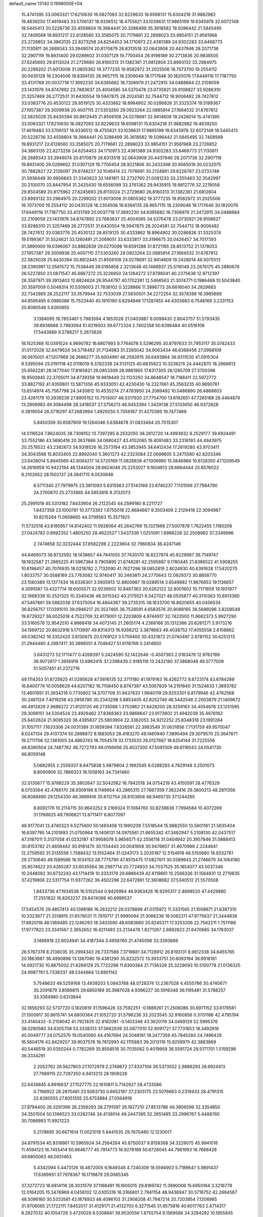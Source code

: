 default_name                                                                    
13140  0.1998000E+04
  15.4741395  33.0063321  17.6210630  16.0827093  32.8229633  18.6598131
  15.6304218  31.9882982  19.4639250  17.4619483  33.5706137  18.9336512
  18.4755621  33.1039631  17.9865199  19.6345978  32.6072149  18.5445413
  20.5228736  33.4558604  19.3664441  20.3286499  35.3618582  19.5096442
  21.5845495  32.7408568  19.8931217  22.6128560  33.3585075  20.7179661
  22.2898023  33.9854151  21.9561968  23.2726852  34.3863135  22.8273258
  24.6254453  34.1710973  22.4381389  24.9302283  33.6468773  21.1130811
  26.2689343  33.3949074  20.8170879  26.8313518  32.0643908  20.4437946
  28.2071736  32.2907119  19.8931400  29.0289602  31.0307129  19.7700454
  28.9198189  30.2713836  20.9838505  27.6245693  29.8113024  21.2729680
  26.8160313  31.1382361  21.6812804  23.8993132  33.2984975  20.2299202
  21.6013008  31.0605362  19.3777235  19.9582972  31.2025506  18.7073700
  19.2554112  30.0435128  18.2304506  19.8394135  28.9657115  18.2309046
  18.1717646  30.1820076  17.6449116  17.7187750  33.4131769  20.0037718
  17.3692230  34.6395682  18.7306979  21.2472915  34.0488684  22.2109059
  23.1431976  34.8747892  23.7883637  25.4004585  34.5370478  23.0735921
  26.9108827  33.9286310  21.3257469  26.2772531  31.6430554  19.5947875
  28.2024581  32.7544712  18.9006482  28.7427612  33.0383776  20.4530122
  28.8519125  30.4333862  18.8964902  30.0286826  31.3325374  19.5199367
  27.1957387  29.3009938  20.4007115  27.5303260  29.0923264  22.0885814
  27.1664532  31.6767812  22.5825028  25.8430394  30.8612445  21.8506108
  24.0278691  32.9414609  19.2428014  15.4741395  33.0063321  17.6210630
  16.0827093  32.8229633  18.6598131  15.6304218  31.9882982  19.4639250
  17.4619483  33.5706137  18.9336512  18.4755621  33.1039631  17.9865199
  19.6345978  32.6072149  18.5445413  20.5228736  33.4558604  19.3664441
  20.3286499  35.3618582  19.5096442  21.5845495  32.7408568  19.8931217
  22.6128560  33.3585075  20.7179661  22.2898023  33.9854151  21.9561968
  23.2726852  34.3863135  22.8273258  24.6254453  34.1710973  22.4381389
  24.9302283  33.6468773  21.1130811  26.2689343  33.3949074  20.8170879
  26.8313518  32.0643908  20.4437946  28.2071736  32.2907119  19.8931400
  29.0289602  31.0307129  19.7700454  28.9221806  30.2433398  20.9565019
  30.0232075  30.7882827  22.2126097  29.6748237  32.1046414  22.7076691
  30.2124861  29.6226787  23.0733746  31.5936449  30.9906843  21.3340623
  32.1461811  32.2732760  21.0081233  33.2355463  32.3542997  20.2100070
  33.8447954  31.2425430  19.6556099  33.3761362  29.9435915  19.9812776
  32.2219058  29.8504589  20.8175962  27.6245693  29.8113024  21.2729680
  26.8160313  31.1382361  21.6812804  23.8993132  33.2984975  20.2299202
  21.6013008  31.0605362  19.3777235  19.9582972  31.2025506  18.7073700
  19.2554112  30.0435128  18.2304506  19.8394135  28.9657115  18.2309046
  18.1717646  30.1820076  17.6449116  17.7187750  33.4131769  20.0037718
  17.3692230  34.6395682  18.7306979  21.2472915  34.0488684  22.2109059
  23.1431976  34.8747892  23.7883637  25.4004585  34.5370478  23.0735921
  26.9108827  33.9286310  21.3257469  26.2772531  31.6430554  19.5947875
  28.2024581  32.7544712  18.9006482  28.7427612  33.0383776  20.4530122
  28.8519125  30.4333862  18.8964902  30.0286826  31.3325374  19.5199367
  31.5524621  33.1260491  21.2069051  33.6333817  33.3196675  20.0426457
  34.7017393  31.3890900  19.0396067  33.8882839  29.0270098  19.6591288
  31.8721165  28.8513752  21.1378053  27.1957387  29.3009938  20.4007115
  27.5303260  29.0923264  22.0885814  27.1664532  31.6767812  22.5825028
  25.8430394  30.8612445  21.8506108  24.0278691  32.9414609  19.2428014
  46.5075513  28.2390991  12.0561572  15.7538449  39.0185858   2.3213648
  45.1466937  25.5116149  23.2676175  45.2880679  26.5227850  23.0871547
  45.6667272  25.3226650  24.1264272  27.8798041  40.2375638  12.9712397
  28.3587971  39.3913403  12.6824624  26.9544797  40.1702261  12.5466563
  21.3074771   0.1986468  10.5043840  20.3597009   0.5048314  10.5309003
  21.7836102   0.3228866  11.3896773  26.6616040  34.2829683  32.7342865
  26.2522117  33.3579944  32.7533039  27.5830501  34.2272254  32.3578388
  16.3985689  44.8595495   6.0985088  15.7523440  45.1910190   6.8294946
  17.1287455  44.4303663   6.7548169   3.2331153  20.8090546   5.8260855
   3.1384095  19.7853461   5.7983594   4.1853028  21.0403887   6.0098430
   2.8043757  51.5793435  39.6936688   3.7963064  51.8219503  39.6772324
   2.7402358  50.6396484  40.0516106  17.5443889   9.2786217   5.2673626
  18.1525368  10.0391524   4.9690782  16.6807993   9.7764078   5.5296295
  30.8797633  31.7953117  35.0742433  31.0172028  32.6479624  34.5716482
  31.7134983  31.2265042  34.9063434  46.6368456  27.0968109  36.0615001
  47.1207969  26.3688277  35.6004961  46.2592615  26.6493864  36.9311530
  41.0915304   9.5395094  25.0191118  42.0118019   9.3782339  24.5131125
  40.6835623  10.3236215  24.4442870  18.2666613  25.6562281  28.1477040
  17.8165821  26.0853309  28.9881905  17.8317305  26.1285709  27.3700396
  18.9500845  22.3705011  34.8739358  19.9818449  22.1123293  34.8648547
  18.7188411  22.5972772  33.8827192  41.9359801  13.5871356  45.9333051
  42.4230430  14.2327661  45.3563235  40.9690761  13.6514974  45.7567798
  24.3430812  10.4535274  27.4763950  24.2089492  10.0486890  26.4868603
  23.4261179  10.2939239  27.8905152  13.7513007  48.5317920  27.7754700
  13.6192651  47.7265168  28.4464879  13.2806983  49.3084498  28.2418037
  27.3756213  46.9453394   1.3429138  27.5133650  46.9372828   0.3819004
  26.3716297  47.2683994   1.4929250   5.7056167  31.4270385  19.7477469
   5.8450359  30.6587809  19.1264046   5.6384678  31.0833464  20.7015307
  14.5116524   7.8624035  38.7308152  13.7397285   8.2532050  38.2612720
  14.4993632   8.2529177  39.6924491  33.7552186  43.5690416  20.3637686
  34.0680427  43.4102085  19.4091483  33.2316193  44.4943975  20.2578522
  43.2382673  34.9318526  16.2573194  43.3853945  34.6412434  17.2619280
  43.9703411  34.3043598  15.8033405  22.8992040   5.3601373  42.2323084
  22.0698605   5.2475580  42.8203346  23.6436014   5.8945569  42.8084217
  14.5720169  11.0826836  47.1006990  15.5646966  10.6128350  47.1209549
  14.2616959  10.9422194  46.1344004  28.6624048  25.2253027   9.1604613
  28.6664444  25.6576022   8.2102652  28.1502137  24.3841715   9.0530648
   6.5711340  27.7979975  23.3811093   5.6315563  27.5143169  23.6740237
   7.1131569  27.7984790  24.2700870  25.2733865  44.5853816   8.3132073
  25.2991019  45.5313182   7.8433904  26.2122545  44.2599180   8.2211727
   1.6437358  23.1000781  10.3773392   1.6755018  22.8684667   9.3503409
   2.2129418  22.3094967  10.8215264  11.0658665  44.3799563  15.3571925
  11.5732518  43.6185957  14.8142402  11.5926064  45.2642766  15.1321866
  27.5007878   1.7622455   1.1180206  27.0424782   0.8992352   1.4805250
  28.4622527   1.5437336   1.0251091   1.8998228  32.2508982  37.2349996
   2.7474658  32.3232444  37.8582298   2.2223604  32.7960834  36.4247146
  44.8469073  36.9732592  18.1438657  44.7841055  37.7430170  18.8227874
  45.9229987  36.7149747  18.1932587  21.2865225  41.5967364   9.7905895
  21.6748281  42.2595887   9.1780445  21.8386522  41.5908255  10.6198457
  40.7076935  18.0218782   2.7132090  41.7627296  18.0852819   2.8024930
  40.6391628  17.5420270   1.8033757  30.0588189  23.7763082  12.9740417
  30.3463811  24.2770643  12.0929373  30.8858770  23.1560389  13.1377434
  18.6336301   3.5905913  12.8800987  19.0289514   3.6549882  11.9676653
  19.1136657   4.3091087  13.4327714  19.6005571  32.9239502  10.8487363
  20.6262122  32.8001602  10.7171659  19.1931977  32.1668339  10.2521325
  10.3340436  48.3015342  40.2175521   9.3427021  48.0535877  40.3110363
  10.6913360  47.5467861  39.5882036  37.6375054  16.4844367  39.2735315
  38.1633700  16.8620655  40.0456534  36.8256757  17.0391010  39.0946217
  20.3527465  36.7528591   4.6583576  20.9088165  36.5686096   3.8208549
  19.6729327  36.0025018   4.7522709  32.8179001  12.2203809   4.9744917
  32.7423500  11.9662373   5.9927290  33.5160578  12.9542510   4.9668418
  34.4073145  21.2605174   4.2366166  35.1312386  20.6261271   3.9173216
  34.1569722  20.8632918   5.1713697  49.8314313  16.9266212   3.3878663
  49.4038752  17.4055558   2.6108862  49.0382142  16.3352420   3.8130675
  20.5769123   3.5759400  30.4321872  21.0740497   2.6781152  30.6251213
  21.2944480   4.2887417  30.3898551   4.7046427  51.6118768   0.2414850
   3.8431273  52.1711477   0.4268397   5.2424590  52.1422646  -0.4507363
   2.0183478  12.9762189  36.9072617   1.3656918  13.6962415  37.2398439
   2.9185118  13.2432180  37.3868048  48.0777008  51.5057451  41.2372716
  49.1114353  51.8725625  41.0295628  47.5616135  52.3711180  41.1979163
  16.4262772   9.8723174  43.6784288  16.8400774  10.0058629  44.6207182
  16.7108450   8.8747397  43.5067839  14.2191840  31.1524633   1.3893782
  13.4601951  31.3934216   0.7735802  14.3707709  31.9437833   1.9940119
  29.9253301   6.8179946  42.4762568  30.2461124   7.4019256  43.2856780
  30.2343298   5.8853405  42.8252749  46.5442546   2.2003879  21.1409672
  46.4912829   2.9686272  21.8120120  46.2735088   1.3753962  21.6428200
  28.3259163  34.4054676  23.1251595  29.3099151  34.5304524  23.4926462
  27.8368363  33.9868647  23.9173602  21.4942039  35.4876162  25.6402624
  21.9095320  36.4395837  25.5803904  22.3362053  34.9212252  25.8348318
  23.1991284  31.1057117   7.1633306  24.0031389  31.1659394   7.8326581
  22.3983549  31.0631856   7.7131759  49.9570047   8.0247134  29.4137374
  50.2898872   8.1883053  28.4183270  49.1460940   7.3890494  29.3079570
  25.3647671  19.2711706  32.1361005  24.4863743  18.7054578  32.1733533
  26.0127667  18.6254144  31.7225556  48.8390504  24.7487762  46.7272793
  49.0156956  25.4037300  47.5091309  49.6116043  24.0541730  46.8059148
   5.0682955   2.2559337   8.6475838   5.9879804   2.1992545   9.0288293
   4.7829148   3.2501073   8.8090909  32.7866323  16.1058163  34.7341460
  32.0135677  15.9788229  35.3802647  32.5042562  16.7942518  34.0754219
  43.4150591  28.4776329   8.0703564  42.4766170  28.9309196   8.1149954
  43.2865315  27.7667359   7.3822416  29.3800213  48.2811356  36.6088490
  29.1254330  48.3699416  35.6112754  28.8103858  48.9465735  37.1244265
   8.8092176  10.2114715  30.9643252   9.2169324  11.1084760  30.8238836
   7.7994584  10.4072269  31.1768625  49.7906821  13.8711417   6.8077097
  48.9177041  13.4740323   6.5275600  50.1493406  13.1690209   7.5518544
  15.9882550  13.5601161  21.5635404  16.6397795  14.2101893  21.0750964
  15.1408131  14.0975561  21.6655342  47.3482947   5.2108130  42.0437517
  47.3187011   5.3137058  41.0232187  47.9958078   5.9856571  42.2556118
  31.0404942  20.3957846  31.0888413  30.8153782  21.4606442  30.9181470
  30.1134443  20.0041808  30.9476607  31.4670986   2.2244641  12.2759592
  31.3135556   1.7588432  13.1552464  31.0243173   3.2035187  12.5154918
  48.5150680  16.9332761  29.2730640  48.1589586  16.1034153  28.7775790
  47.8513475  17.0827611  30.0589943  21.2746670  34.1064180  35.8574622
  20.4265287  33.6035564  36.2967714  20.7724933  34.7037525  35.1854077
  43.5037346  10.2448082  30.6732243  43.1714419  10.3333179  29.6886439
  42.6119661  10.2566336  31.1564831  12.2719835  37.4219906  22.5317754
  11.9377262  36.4502296  22.6472891  12.3608682  37.5340512  21.5570508
   1.8433736  47.1934538  16.5102544   0.9426964  46.9363426  16.9295317
   2.4698520  47.4429880  17.2551832  16.8263237  29.8474066  40.6999537
  17.5454576  29.4857413  40.1398186  16.2632212  29.0378899  41.0315972
  11.3331565  21.1008671  21.6387310  10.3323877  21.3318915  21.6578031
  11.7810717  21.9995094  21.3066236  18.5062211  47.9775637  21.3444836
  17.8620118  48.1369485  22.1246293  18.3403590  48.6083660  20.6245371
  17.3253206  22.7562211   1.7511166  17.9777823  23.3341567   2.3652652
  16.4211493  23.2134478   1.8271267   2.8892823  21.6470665  34.1763037
   3.1466918  22.6024941  34.4187344   3.4958760  21.4745096  33.3393666
  26.5787378   8.2138035  35.2994343  26.7337588   7.3716681  34.7128912
  26.8193131   8.9612338  34.6455765  20.1863987  36.4990898  13.1387080
  19.4381290  35.8232572  13.3933751  20.6093194  36.6918161  14.0921730
  10.8875002  21.6268129  25.7722298  11.8300384  21.7136328  25.3229093
  10.5100778  21.0136325  24.9987761   5.7338337  48.5344664  13.8901142
   5.7548633  49.5259168  13.4939203   5.0943768  48.0728374  13.2367028
   4.4555786  30.4740671  35.2091879   3.8589815  29.6850189  35.3987028
   4.9396227  30.5916346  36.1195481  31.5788257  33.3364980   0.6313844
  32.1856293  32.5737720   0.1820819  31.1596426  33.7582251  -0.1889261
  21.2506086  30.6971152  33.6176581  21.1500917  30.8615741  34.6800364
  21.1052720  31.5796236  33.2023545  32.9160856   0.3701166  42.4795194
  33.4140433  -0.2159042  41.7921835  32.9182081  -0.1403346  43.3620119
  34.0469126  52.5995376  38.0280580  34.6305708  53.3338313  37.5662939
  33.0877010  52.9091721  37.7731653  18.3492816  45.0049777  24.0752570
  19.0540060  44.4167694  24.5048161  18.2477359  45.7845284  24.7496428
  16.5604176  42.8429257  39.9037576  16.7612993  42.1115883  39.2013116
  15.9259975  42.3863869  40.5446519  30.0350244   0.7782269  35.8558518
  30.7035062   0.4019959  36.5591724  29.5171701   1.5159296  36.3334291
   2.2052762  26.5627803  27.1072979   2.2749872  27.4337106  26.5373552
   2.9886293  26.6924413  27.7989115  22.7287350   4.9413213  28.1909226
  22.6439845   4.8916637  27.1527775  22.1610811   5.7142927  28.4733586
   0.7168922  28.2870481  23.5083730   0.6652187  27.2303175  23.5076663
   0.2319433  28.4791315  22.6280555  27.8051555  25.6753884  27.0564918
  27.9794400  26.3291396  26.2356293  28.2791597  26.1927210  27.8513786
  49.3806599  32.3354850  34.3501504  50.1396523  33.0282746  34.4138014
  49.2447395  32.2651485  33.2996767   5.4488760  30.7086983  11.9921223
   5.2178695  30.6671614  11.0021018   5.9441535  29.7670480  12.1230017
  34.8791534  45.9318961  10.5965924  34.2564264  45.6750037   9.8158368
  34.3229075  45.9941016  11.4594123  16.7455414  50.6646777  45.7914773
  16.9278188  50.6728045  44.7961993  16.7668428  49.6850063  46.0931463
   5.4342094   5.4473126  18.4672005   6.1649348   4.7240309  18.5594903
   5.7189647   5.9891437  17.6399951  37.7978367  16.1719879  29.0085345
  37.3272723  16.6814116  28.3031579  37.1168491  16.1605015  29.8169742
  11.3890006  15.6950164   3.3216778  12.0164205  15.3476969   4.0458102
  12.0305316  16.3166801   2.7941154  48.9436947  30.5716752  42.2694567
  48.5096160  30.5333561  43.1878933  48.4096103  31.2908208  41.7947214
  20.7203954   7.1206985  31.9706065  21.1722111   7.8452017  31.4129171
  21.4132703   6.3271545  31.9575816  40.6017763   2.6714317   8.2627032
  40.1054728   3.4720028   8.5308641  39.9530556   1.8755754   8.1569586
  34.3284292  10.1855845  11.3917437  35.1091102   9.6983344  11.0730562
  33.9011883   9.5289167  12.0526224  35.8069533  16.8233273   7.5607331
  35.0439672  16.4111679   8.1236844  36.3668144  15.9736703   7.3533921
  11.3329682  53.3322149  36.5557531  11.0225295  53.1665281  35.6069237
  12.1142335  52.6672930  36.7275470  36.1260285  40.5800648  41.4302805
  37.0122943  40.6048086  41.9406935  36.3326772  41.1162170  40.6009703
  25.3315678  36.2928148  36.3000701  24.7274878  35.4955594  36.5755465
  24.8317991  36.7185715  35.5232907   8.0749607  37.5360219  43.0527590
   8.0288386  36.8523730  43.8897567   8.1571927  38.4374506  43.6007608
  11.0955285  52.8361317  18.9269819  11.0779886  52.5420496  17.8978213
  11.6258247  52.0139364  19.3061145  11.0145154  35.8388017  38.8154448
  11.6599009  35.6482742  39.5545159  10.8973591  34.9233691  38.3371135
  38.3338148   7.2290345   0.9782574  37.7980720   8.0390940   1.1641912
  37.8420440   6.7445739   0.2048967  18.9622848  14.9666603  22.9333674
  18.7070030  14.9226289  21.9594284  18.8511050  14.1109395  23.3801373
  49.2255072  28.8105702  16.8126054  48.2378336  29.1526304  16.8352357
  49.6525749  29.2094578  16.0294147  43.3489434  32.7398474   9.8259212
  42.5072952  32.3875558   9.3586600  43.3538310  33.7379364   9.7446632
  20.6160103  37.7307672  29.2358669  19.7309480  38.1451947  28.9299127
  20.4403426  36.8056904  29.6537995  21.2536029  11.9871251   7.0178823
  21.3364684  11.6064512   6.0557550  20.7105377  11.1895570   7.4799475
  43.2862726  27.3254525  37.3090540  44.1570033  26.7930668  37.3024002
  42.5717168  26.5994713  37.1484570  33.9733317   2.4052087  33.4340935
  33.4958557   2.1934402  32.5082905  33.1573299   2.6007001  34.0632548
  43.6084144  35.2177745  37.6162094  43.9989883  34.3981261  38.1411830
  44.1977671  35.9990233  37.9281549  13.6216798  45.7712091  31.3223063
  13.5802396  44.7588263  31.4817390  13.1092066  45.8795043  30.3834024
  45.2874551  17.5748383  10.3845155  44.5520185  18.1333551   9.8923849
  46.1041083  17.5220951   9.7511179  38.1429865  14.0619545  43.2245172
  38.0122133  13.8024581  44.1942348  37.5166094  14.8591128  42.9855448
   3.9402958  32.4378331   4.2824511   3.9078432  32.8048008   3.2848203
   3.2415806  32.9580695   4.7414053  33.7649153  15.4574232   9.3682241
  32.9495898  15.2084532   9.9077306  34.4442988  14.7087946   9.4966318
  31.5671475  52.1908724  15.2189973  32.3546315  52.2591692  14.5894746
  31.9928579  51.6142706  15.9740796  15.9517929  16.0657066  32.0232491
  15.3970999  16.8432642  31.6061903  16.3669729  15.6024959  31.2486611
   3.1457582  31.0457488  13.2542161   2.6277840  30.1576926  13.3010576
   4.0934996  30.7740136  12.9784023   1.2900787   2.2065767  18.5885562
   0.5408232   2.7786096  18.0883359   1.6426380   1.6181323  17.8563357
  27.9447817   2.6717585  37.6383144  27.8342998   3.5380635  36.9858000
  27.2152092   2.9401437  38.3687357  31.5674544  34.2077334   8.0942320
  31.1325237  34.3574416   8.9887653  31.3585844  33.2468725   7.9420205
  39.9138945  38.3758115  44.4761358  40.2604234  38.7326534  45.3415427
  38.9572504  38.6362346  44.3907641  36.9127209  24.0809837   4.2155246
  37.5623248  24.6412177   3.6437510  37.4547892  23.2233219   4.4294496
  26.1240669  50.6143138  25.6799686  25.5828272  51.0365405  24.9670210
  27.1188614  50.6052557  25.2894773  30.0000813  25.8780649  22.2002939
  29.4046505  25.4451486  21.5027479  30.4280546  26.6641147  21.6658674
   1.8748984   2.8665163  46.0379683   2.1656912   3.8407971  46.0101419
   2.5677561   2.3695177  45.4355951  44.2265689  15.9056609  42.2975781
  44.3567356  16.8152644  41.7646380  43.7088508  15.2885291  41.6133829
  42.9043577  42.1485479  10.7923430  43.8719947  42.2830632  11.0833056
  42.9887514  41.2714800  10.2322135  38.0018132  37.4267655  33.1434748
  38.4875633  37.1092707  34.0217101  37.1160609  37.7606665  33.4552524
  36.0562605  27.0938146  26.4000415  36.2020960  26.1273694  26.7310547
  35.6094405  27.0132851  25.4825678  11.6668250  16.1599953  30.1143077
  10.8533477  15.6888471  29.7656549  11.3303711  17.0715600  30.4221306
  22.2549238   6.5475412  45.7953021  21.7039634   6.0089872  45.1410544
  22.9151932   5.8849529  46.1599581  23.8555852  31.3624276   4.5703048
  24.7895648  31.7331560   4.6048933  23.5509673  31.2548977   5.5655242
  41.3030079  36.6702702  14.7208286  41.8139772  36.5584214  13.8689696
  41.8212263  36.1740948  15.4838315  20.6443984  12.9896991  35.0372357
  20.3919690  13.5719341  34.1952081  19.8883268  12.2057780  34.9372423
  14.5910784  50.9387165  13.7808763  14.4323526  51.7426268  14.4339460
  15.0216181  51.4385674  12.9400096   0.3994331  28.6676845  38.8690875
  -0.0552577  29.5442240  38.5666994   0.6283031  28.1543587  38.0573458
  38.5257048   0.8051265   8.2874927  38.7077260  -0.1735283   8.6147040
  38.1312514   0.6286197   7.3142382  13.8988149  45.4693073  19.2737860
  14.7658720  45.7807637  19.6739208  13.9466909  44.4785556  19.1364416
  21.4855475  22.2752879   4.3087681  22.1139062  21.4931856   4.6416450
  21.4599390  22.9662980   5.0485755  35.8247483  33.9264088  46.4897610
  35.3289959  34.7468967  46.8115108  35.9985205  33.3391121  47.2539804
  17.9809364  16.8965560  45.5932434  17.0185869  16.8919102  45.9884860
  17.9762192  17.5147070  44.7937433  16.5181574  15.1671494  11.8577813
  15.9306471  14.8313570  11.1070249  16.6387449  14.4233217  12.5239684
  20.5728184  47.3247001  27.7855331  20.7027190  48.0457131  28.5516743
  21.3596718  46.6211004  27.9663248   8.0694873  47.8297925  21.1330848
   8.4498782  47.0866269  20.5083500   8.3184709  47.4606268  22.0782037
  44.2527184  27.8613328  10.5398214  43.5399278  27.8576881  11.2484457
  43.8288411  28.2321131   9.6922968   9.2583158  51.3389681  44.5705933
   9.5815816  50.4134431  44.3342607   8.4393978  51.5255130  43.9437032
  37.0812284  13.4129936  31.0085574  37.0174911  12.4215296  30.8595789
  38.0695008  13.6394870  30.6428322  30.1546384   0.6726254  20.3407109
  30.6662077   0.6431960  21.2868219  29.3525847   0.0760415  20.4813804
  21.1516824  48.3158450  25.0916143  20.5617491  48.9249357  24.5054527
  20.6056312  48.1029645  25.8834849  33.3896277  24.8689169  36.9545599
  34.0092548  25.0176917  36.1012480  34.1111280  24.8665308  37.6941030
  34.6437472  21.6099198  37.7801180  34.5832352  21.4003994  36.7749660
  33.7508746  21.7324479  38.1604049  38.1567942  26.7543708   0.4170553
  38.2084109  26.0384507   1.1269760  37.4617985  27.3977413   0.7452391
  12.3975338  27.7933490   3.0423512  12.8424789  27.9690304   2.1195600
  11.4695974  28.1298010   2.9951666   8.5491448   4.0077926  21.6188754
   8.2323027   4.9002204  22.0016004   8.9394491   4.1391691  20.7369639
  35.8979142   5.9940868  39.5714313  36.6861787   5.6033305  38.9990090
  35.6437368   6.7996260  39.0423230   4.3121114   8.0857940  47.1395904
   4.2263066   8.3452198  46.1296587   4.4008813   8.9394934  47.6324795
  49.5477791  51.3860281  29.9431907  49.0962694  52.0128216  29.2639215
  50.5750196  51.4022089  29.7184318  38.2920696  26.4802765  17.7327914
  38.2565123  26.2355561  18.7430650  38.0902491  27.4727532  17.7187411
  32.8014647   4.7317427  36.5555829  32.3874416   4.6111260  37.4867230
  32.1548473   4.2882819  35.9325695  39.3538504  11.3161496  47.2685446
  38.9122125  12.1542950  46.8798830  39.8212806  10.8180617  46.5272105
  48.2089444  30.8272444  24.5137921  48.5487831  30.9470203  23.5454205
  48.4047603  31.6865598  24.9875163  17.3944140   6.1713895  45.8561518
  17.6630288   6.3403895  44.9327174  17.7956870   5.2468125  46.1760124
  49.9426443  27.8800722  21.0383315  48.9547030  28.1096971  20.9078619
  50.4336979  28.1918821  20.2227936   7.0607430  46.4219812  17.7937601
   7.6519741  46.4663728  16.9468913   7.7238825  46.2149145  18.5704031
   5.4413173  44.1619868  10.6618386   5.5687064  44.0956383  11.6587891
   4.6036073  43.6296550  10.4307752  29.8002233  22.7921140   5.9292613
  29.7253265  21.7514089   5.8200868  29.6975542  23.1420138   4.9641714
  28.3199979  32.3430618  35.9309077  28.1294627  33.2928101  35.7097616
  29.2812081  32.1515425  35.7739692  37.2600843  48.7016670  36.4001369
  37.8186483  49.4913398  36.1416368  36.4327115  49.1260965  36.7921521
  34.8513892  11.0605670  34.8184554  34.4030516  11.9145884  34.4332892
  34.2712168  10.3525539  34.2530632   4.7133466  28.9742202  10.0037009
   3.8058715  28.5609465  10.1768742   5.2499053  28.6553836  10.8289683
  10.8531788  27.4456342  16.1878329  10.8899644  26.9974762  15.2814144
  10.9378857  28.4858949  15.9136672  47.9551550   5.1285857  39.1864078
  48.9669803   4.8666317  39.2225061  47.4986345   4.2280807  39.0423721
  38.4502943  47.7285103  44.2027066  37.9018505  47.2818927  44.9109768
  38.5638921  47.0461980  43.4232613  12.8458208  21.0997748  24.0058172
  13.7452932  21.4531634  23.5881868  12.1985269  21.0769862  23.2286406
  47.5308654  19.6508512   5.6165924  47.4475887  18.7393521   6.0660571
  48.5034778  19.7127246   5.2728575  24.9253080  37.7455927  40.3626260
  24.0301412  37.3913272  40.0966119  25.5676730  36.9077150  40.3852430
  33.0530039  38.3761384  38.5785980  32.4371382  39.1871144  38.8819628
  33.4434417  38.8187206  37.6987480  22.0015224  24.9262646  11.7195392
  21.0907179  25.1359818  11.3653003  22.1759373  25.5754959  12.5129832
   4.8899640  41.8532033  29.1944390   4.7614515  42.8804844  29.1082061
   3.9431751  41.4682128  29.0762094   5.1421933   0.2131655  36.1310456
   4.4966117  -0.5356338  36.3064335   4.6386745   0.8709439  35.5327218
   8.9094280  21.9219130  21.2071456   8.8377845  21.6004063  20.2876112
   7.8369248  22.0032562  21.4455114  10.1152126  18.3122792  21.6894783
  10.6579251  18.8311648  21.0589780   9.1455854  18.3561206  21.5109143
  48.8551550   7.7706476  25.8051494  48.4286512   8.4356447  25.2008369
  49.6856605   8.1824026  26.2231382  46.4301337  10.6889794  18.6588199
  47.0735167  11.4120711  18.9350612  46.5857995  10.4531904  17.7072635
  38.6278938  22.5981943  28.2150756  38.2410715  22.6782289  29.1311060
  37.8917004  22.2265793  27.5971411  13.4961402  46.5494302   3.4091611
  13.4856018  45.9305236   4.2275964  14.1325885  47.3177857   3.6867358
  17.9044043  15.1106128  20.4414273  18.4446875  15.2357414  19.5847780
  17.4374205  16.0133950  20.5202767   9.2588373  19.6749671   0.3951728
   9.1012770  18.8596430  -0.2341528  10.3032010  19.8690594   0.1915610
  24.6858670  19.3463634  22.6511112  25.1575355  18.6177262  23.2420905
  25.0330250  20.2215001  23.1102517   0.8600058  45.0469534   6.6901346
  -0.1718922  45.0002621   6.7746746   1.0497190  45.6010862   5.8879837
  44.1680811   1.2670333  34.3790895  44.2107622   1.8904762  35.1506235
  43.3470128   1.4809438  33.8021063  20.1080764  44.4352917  37.6658528
  20.8817805  45.0387211  37.5783188  19.2868373  45.0172468  37.5443865
  22.7593062  44.6785360  15.1152836  22.9358675  44.7196627  14.1268131
  22.1941236  45.5080554  15.3564740  45.3323217  50.2988885  12.3407279
  45.2474484  50.6480609  13.3329872  44.6947543  49.4885060  12.3700993
  18.1416146  20.6658019  36.9417720  17.1936036  20.5267749  37.1974025
  18.1543971  21.2552292  36.0805062  23.6221178  19.2005191  26.3566323
  23.2652946  18.3096799  26.1059248  22.9161407  19.9371286  26.2304778
  10.9433921   1.9617666   0.8716170  11.5481719   1.5978129   0.1194268
  11.5517719   2.0069137   1.6627670  42.4687837  29.7664028  30.3289875
  42.8187673  29.5407935  31.2998584  41.6082175  30.2980364  30.5531473
  38.3365686  52.6345520  45.0960175  38.5528157  51.6161780  45.0087150
  37.6834381  52.6844109  45.8858169  16.2061788  31.9802585  26.8993793
  16.3833695  32.4117876  25.9917471  15.7610588  31.1109341  26.6854790
   5.9826412  25.8565330  12.4634470   5.1143662  25.4392651  12.0264335
   6.7094262  25.6979526  11.7747091  10.6233517  29.9800073   1.0111335
  11.1533582  30.8347236   0.7529294  10.9475212  29.2852214   0.3083202
   4.0135227  27.3332210  28.8864277   3.4449302  27.7770443  29.6149954
   4.4904774  26.5289775  29.3387839  27.6308139  36.9170398  22.1296149
  27.9000248  37.6968670  22.6790872  27.6630197  36.0456171  22.7091128
   2.0648138   0.4333603  34.1464515   2.6248461   1.2153816  34.5658531
   2.7032663  -0.3471749  34.0941693  40.4072312  47.0449744  31.7013578
  40.2112809  46.0748091  31.8952830  41.4376591  47.1058018  31.5137274
  27.1139751  40.9726672  21.3169083  27.1351876  41.7045731  22.0250293
  26.1287534  40.5963315  21.4803208  16.7009765  23.4616526  13.0107784
  15.8309525  23.9587367  13.3799060  17.2828400  23.3005054  13.8475227
  49.4189852  47.6078955  12.5389863  49.2350663  48.1701372  11.7535104
  50.3692310  47.8177718  12.9129112  42.5593212  35.6687733  27.1678044
  41.6790528  35.4809634  26.6954067  42.6288714  36.6744384  27.2467290
  43.8209390  39.1509969  39.5561596  44.3297181  38.4172476  39.0462150
  42.8506127  38.9540932  39.4239295   2.3988003  45.3858838  33.9120267
   1.7845428  44.9869596  33.1346815   2.4825635  44.5667395  34.5624748
  18.7710481   2.6161568  20.3990872  19.4838081   3.2674598  20.8165646
  18.8586937   1.8206517  21.0563450   5.2524364  19.5687520  10.9385808
   6.1306310  19.1289274  11.1651807   4.7444366  18.8874898  10.4078665
   5.3671825  26.8410277  33.8574145   4.5957332  27.1951829  34.4092320
   6.1547155  27.5388841  34.1090340  19.6701519  45.9655261  14.8918368
  19.3070472  46.9165099  14.6301187  19.2792499  45.8666185  15.8250480
  15.1273850  41.1290320   1.9113892  15.6168941  41.4086319   1.0289997
  15.1567555  41.9350182   2.5325999  33.3445542  23.4044885  45.4121556
  32.8529465  24.2387742  45.0929677  34.3516563  23.5880503  45.3959330
   3.7434171  45.7136340  14.5972778   2.7655773  45.4047910  14.7373483
   3.7157119  46.5061130  13.9888768  36.7628827  34.3575621  16.5430194
  36.1586533  34.1734417  15.7590905  37.4543408  35.0607068  16.2305946
  44.5170711  38.6719585  28.8662189  43.7726101  38.8236527  28.1679346
  43.9407522  38.0114528  29.5481046  38.9643487   1.9906566  12.3640334
  38.9503374   2.8067481  12.8685228  39.9392431   1.8104865  12.1459347
  44.6781856  25.9992096  26.7296383  44.4350293  26.9920045  26.6697274
  45.6548443  25.9844485  26.4013284   9.8584124  16.9954975  27.0958644
   9.9565481  18.0234049  27.3044306  10.6552556  16.8009912  26.5436606
  36.4024332  38.0784152   4.6760803  35.5993287  37.7507062   5.3091938
  37.2194935  37.5849944   5.1666488  26.2391019  23.2551347  46.3281334
  25.2296959  23.5280269  46.1391832  26.5799566  23.8597832  47.0627379
  48.7958253  42.6271191  14.3222803  48.9175889  43.4479147  13.7179857
  47.8790068  42.2708839  14.1283059  37.4899857   3.9281340  25.2134156
  37.1169777   4.8760249  24.9507158  37.7046388   4.0025817  26.2240414
  15.8625797  23.7384579  44.8062492  15.5386991  23.0025596  45.4353720
  14.9570702  24.0634268  44.3553584  10.0222819   3.9178103  28.3566670
  10.4074814   4.7251463  27.9446566   9.0636874   4.0823202  28.6268308
  27.2543168  48.9897740  21.1368673  27.6624831  48.2486187  20.6053736
  26.2800506  49.0617832  20.8556341   6.2202939  32.8842044  13.2414941
   6.0544451  31.9418152  12.7820582   6.5428663  33.4524311  12.4692358
  20.8090205  47.8007659   9.6415094  20.0230102  47.5953405  10.3526850
  20.7043881  47.0076749   9.0045276  32.1294804   0.5415324  27.3243814
  31.4383082   1.2783626  27.3740506  33.0198314   1.0870657  27.3933301
   1.6708512  14.9539178  26.4229966   2.4750010  14.8219337  26.9956762
   1.6480533  15.9926565  26.2123958  34.2790941  50.1636066  12.6780910
  34.0310285  49.7104359  13.5763680  34.4553694  51.1393620  12.8543723
  22.2604004  13.9911044  21.1736248  21.8897325  14.8669629  21.6717506
  22.4305750  13.4150642  21.9909830  22.4545504  36.3705900  11.6104008
  21.4912793  36.3646108  12.0288187  22.9485168  35.7296626  12.2321299
  27.5190019  19.6557347  38.9399494  27.3919970  18.6820506  38.9680368
  26.6698703  20.1051383  39.3371739   0.3025021  47.6493961  39.3368181
   0.4255586  46.7230950  38.9737761  -0.1083626  48.1962820  38.5743085
  10.8971374  52.9253180  40.6413471  10.6896599  52.3960046  39.8151529
   9.9350626  53.2928537  40.9198707  17.4960598  43.8798338  20.7897991
  17.6780541  43.1854234  21.5332494  17.9204267  43.4291917  19.9736148
  27.6485089   8.8942128  30.1316782  27.0914684   8.3434558  29.5703234
  27.1263577   9.7489255  30.4385362  15.6465486  50.5433340  36.1500264
  16.3434971  50.6195023  36.8969819  15.8778146  51.2518431  35.4787774
  36.1492547  10.5466692  25.9716889  36.7818273   9.8681590  25.5139742
  36.7578014  11.2784166  26.3416312  12.6687205   8.9203010  19.3213540
  12.1055795   9.7889099  19.1220541  13.1168707   9.0968380  20.2038201
  38.3442675  20.1012064  10.9923754  39.0461489  19.4010817  11.1516864
  37.9245397  19.8926986  10.0652755  11.8689463  45.3092946  23.6400531
  12.0707779  45.9910220  24.3702831  11.1880403  44.6673910  24.0937011
  12.7519688  11.3048175   9.3321678  12.9734137  11.7101933   8.4452575
  13.1413080  10.3595459   9.2188079  15.6253308  29.4507854  18.2524981
  15.4804476  30.3259502  18.7550966  16.5769463  29.4785466  17.8816200
   2.2058159  51.3595886  18.0242944   3.0487635  50.9131182  18.3133769
   1.9109359  51.8361148  18.8871348  32.7202490  32.3251094  27.7942922
  31.6925413  31.9875537  27.6119806  32.8788061  32.0611374  28.7539611
  19.4654960  17.7458729  40.1597686  20.0055465  16.9178812  40.4862979
  18.5061980  17.4255569  40.2591569  20.9220576   4.8260161  44.0387784
  20.1088374   4.2671500  44.2338088  20.4717422   5.7760339  43.8349409
   9.1310857  36.1117768  16.1667854   8.8951828  35.3834355  16.8640656
   9.7612197  36.7807334  16.7056299  27.2838400  13.4909969  45.8486011
  27.9286204  12.9017494  46.2947075  27.2140675  13.3051284  44.8964043
   7.0027705  32.5953574   3.1354365   7.2107004  32.1522883   4.0349337
   7.5547140  33.4899487   3.0796897  36.5508154  19.7405672   3.3583370
  36.6424070  19.1761490   2.4773060  36.6410100  19.0565042   4.1217986
  41.1491368  21.3646284  30.0183525  41.1992345  21.0723709  29.0489748
  41.9522947  20.8636291  30.4897277  26.7783066   1.2615109  26.9435121
  25.7680491   1.3060192  26.6550104  26.7462371   0.7503299  27.8125303
  44.1456447   3.3902680  22.9999687  43.1644263   3.1661193  22.6333566
  44.0576030   2.9952803  23.9516328  39.1866959  17.8919044  44.6379349
  38.8122191  18.8032141  44.9656454  38.3330364  17.3920851  44.3292209
   2.9126497  26.9857648  14.9103575   3.0987349  26.3449697  14.1608017
   2.4244168  26.3595595  15.6265072  21.8916161  40.4380028  21.4706423
  20.8588476  40.5071581  21.6061037  21.9807432  41.0437929  20.6492666
  30.4804639  44.1444059  44.8365718  31.4218273  43.7124265  44.7918332
  30.4721495  44.8206258  44.1264008  18.9193572   6.0478095   9.2073501
  19.5870696   6.7151044   8.9638058  18.5451490   6.4748221  10.1167909
   6.8750120   6.5340032  25.2237996   6.1485577   6.0485294  24.7072080
   6.9593777   7.4351421  24.7825543  18.4808996  30.3141931  27.4800317
  18.9381111  30.7913720  26.6442511  17.5142208  30.6732451  27.3998677
  45.4234273  37.7324476  22.5628469  45.0031586  36.8324380  22.3088530
  46.1146293  37.4592706  23.2346255   6.4661798  10.1877636   5.2810120
   6.7733942  11.1999300   5.4797180   6.1949046  10.1832705   4.2995921
  31.4871580  41.2456272  41.8537185  32.4973965  41.4842070  42.1187099
  31.1190482  40.6789896  42.5850066  31.8960418  50.9155302   1.5266717
  31.8036885  50.2022100   0.8353515  32.6704076  51.5086478   1.1908221
  38.4592714  37.8523027   0.2600393  39.3375270  38.2811581   0.0250199
  38.4327016  36.9800822  -0.2850294  39.0584734  46.3450743  41.9981566
  39.2162426  46.1855343  41.0008106  39.5133287  45.5895477  42.4709409
  16.6898497  17.0173775  39.8660534  16.1036400  16.7106313  39.0944206
  16.7118052  16.2467729  40.5746744  48.1965687  40.6466366   9.9077293
  48.3365363  40.1999116  10.8449105  49.1315673  40.5587852   9.5208467
   5.4661720  35.2124912  21.6524499   5.5708026  34.7792249  20.6592077
   5.4636409  34.3243913  22.2031036  49.9575075  13.7897315   0.6031603
  49.8485394  14.6737099   0.1082226  50.2094411  14.0381652   1.5762370
  37.6077304  37.1612140  17.6091794  37.2397592  37.7425174  18.3586614
  37.0253429  37.4431120  16.8110373  20.1297755  21.2823363  27.9755847
  20.0527952  22.2375227  27.6666164  20.4178154  20.7652935  27.0692662
  44.6031437  30.2529985  34.4734885  45.3789735  29.8340046  35.0011799
  44.1916260  30.9185345  35.1725926   3.6994721  16.9073756  27.6575871
   3.9516389  17.1997542  28.5813802   3.8934189  15.9010433  27.6691923
   9.2051135  43.8048316  32.6636020   9.2585185  44.6342881  32.0381518
   8.1948412  43.5586058  32.6543504   5.3152602  16.4293102  18.8041442
   4.8434169  16.7300978  17.9214465   4.9880400  15.5124742  19.0178898
  28.4665733  18.9061875  29.7504385  28.0439650  19.8306060  29.6215112
  28.9791539  18.7735037  28.8779779  47.7596192  22.6325224   8.5100771
  48.3855206  22.8057177   7.7348097  48.2185872  21.8984717   9.0517870
  45.0130698  33.5297870  15.0251970  44.9867422  32.5303113  15.2467257
  45.9972256  33.7992784  15.1207019   9.6464737  28.9454878  18.2842850
   9.4983252  28.2436718  19.0686755   9.9207181  28.3209800  17.4734955
   8.8255998  48.0168423   0.5076206   9.3992906  48.7124910   0.9731431
   8.4312826  47.4487753   1.2854952  48.6770061  38.6294273  39.1247391
  49.5955024  38.6598381  39.5501382  48.4015904  39.5387051  38.8884262
  24.0255313   1.0272438  15.7525567  24.4526895   0.1104727  15.5298870
  23.1388324   0.8184913  16.2151251   5.5774498  16.8705812  37.9574347
   6.3752453  16.9979570  38.6518705   4.7449580  16.8162765  38.5952163
   8.5914693  12.6476056  17.2747029   8.8742599  11.6772716  17.3850622
   9.0205965  12.8981545  16.3462924  28.3382288  37.9573612  31.3878123
  28.7231527  38.6251350  32.0402204  27.5714400  37.5382487  31.9945162
  24.2835060  34.7195142  25.8496475  24.9016973  33.9169909  25.6041251
  24.8665707  35.5499357  25.6139031  29.3401326  50.8842688  14.6933999
  29.1662553  50.3999676  15.5863014  30.2260626  51.4138963  14.8546224
  25.3100576  24.1258733  22.9635009  24.7168031  24.5352557  22.2454212
  26.2740608  24.2976672  22.6359445  30.6840187  35.8761007   3.5867190
  31.0154629  36.7168312   3.9676619  31.3354290  35.1398665   3.6424344
  46.1689488  50.2362662  29.7248568  46.2569098  49.4290557  30.3570245
  46.4336731  49.8517667  28.7973831  48.4755642  25.8732775  40.3758852
  49.0440628  26.6568406  40.7449593  47.5222603  26.1643793  40.3924535
  22.8963470  43.3206983   8.2991082  23.7626581  43.8979146   8.1975504
  22.2253993  43.7989099   7.6550250   2.1615429  23.5775799  38.2393058
   1.6606927  22.7070464  38.3573046   1.3773973  24.2778822  38.3042846
   4.1040602  39.4192732  12.1889009   4.0040479  39.8403981  13.0688914
   4.1521254  40.1474949  11.4798870  36.8872057   9.5561810   9.5188661
  37.2926898   8.7334470   9.9539698  37.2366246  10.3197119  10.0255790
  23.9192052  27.1663103  17.3799999  24.3195179  26.3230799  17.0444704
  23.3014753  26.7856328  18.1328005  40.5157191  35.3950377  29.4252044
  40.4656782  35.2184203  28.4108678  40.5459448  36.4114465  29.4168987
  12.8707954   4.2595751  26.5295052  12.4922021   4.9825126  27.1208263
  12.7966852   4.6630762  25.5583910  42.7203216  31.9909253  28.2385761
  42.6307636  31.0639716  28.7134748  41.9413347  31.9238303  27.5452930
  14.4955154  37.8847401  35.7597063  15.5282686  37.9904861  35.7600779
  14.2625872  37.6611205  36.7516089  31.7487919   7.2790915  32.7895597
  32.2897312   6.6010488  32.2553236  30.8948625   7.4215586  32.2939931
   2.8892607  40.4420787  36.4749792   3.8480888  40.3722703  36.1076839
   2.2836772  40.1475326  35.6602722  19.1580233  40.0089145  21.4850900
  18.9777001  40.6552983  20.7254948  18.6809770  39.1347859  21.1908186
   3.6826941  36.6548300  38.5380840   2.9594078  37.2948534  38.2174585
   4.5519369  37.0479343  38.1523199  11.5518645  18.5439861   7.4532708
  11.5702963  18.7389112   6.4769998  10.8068130  19.1383548   7.8535594
   8.1044998  30.1733133  -0.1860848   7.6265666  29.3086673  -0.1329643
   8.9653329  30.1145720   0.4010847   7.5557358  19.5824830   7.3066380
   7.8819167  19.6360714   6.3118148   8.2680571  20.1679184   7.8110824
   9.5209264  17.1431738  14.6514258   9.8260626  18.1184264  14.5384922
  10.0807697  16.7230527  13.8721516  30.9728691   2.5518157   3.8710540
  31.6080951   2.8597876   4.6023315  30.5493158   1.7575468   4.2610505
  18.7084038  29.8432911  12.9596146  18.7089220  29.5721662  13.9256238
  17.7626704  29.9867975  12.6542980   5.4377898  50.6047521  23.7339160
   5.2881253  51.5382027  23.4738323   4.7342036  50.2857536  24.4728923
  11.1431508   2.4682150  34.5078371  10.1154854   2.4271288  34.5670820
  11.3586245   3.3712821  34.9765881   6.2906172  15.2130636   6.0441082
   7.1777587  15.6419660   5.6223065   5.6615975  15.3419414   5.2264702
  16.9001839  45.9167291  28.4882550  16.7520036  46.6089490  29.2241026
  16.9421485  44.9684581  28.9996073  38.8663346  32.8146104  42.7255895
  38.0607517  33.4998139  42.7079848  39.5071385  33.3292295  43.3728598
  34.7910206  27.2198770   5.5149569  35.7758889  27.1091605   5.4762271
  34.6214266  28.2182466   5.8884899  41.2667594  40.6448256  43.7429003
  42.1732672  40.2770678  43.3465422  40.7799485  39.7097268  43.9155341
   0.4200168   4.4697660  38.9620376   0.6971539   3.5643087  38.4861815
   0.9208398   5.1584086  38.3408178   5.1097168  28.5796421  14.8606327
   5.8463941  28.1697906  14.3350192   4.2698341  27.9864342  14.7448162
  26.4787320   0.3967062  29.5318773  25.9543453   0.5272797  30.4415388
  26.0273712  -0.5070709  29.1764923  48.5662685  40.9343094  17.3373876
  48.8073543  41.8919146  17.2985890  47.6639065  40.8864773  17.8064153
  48.4672555  18.5128419  26.9802041  47.5445197  18.9428981  27.1262923
  48.5190637  17.8977721  27.7845283  46.9868692   7.1954649  16.9035559
  46.8537695   8.2465289  16.7642566  45.9915616   6.8504084  16.9151014
  27.0412775  52.6339310  11.5451009  27.0293624  52.0977145  12.3864467
  28.0215901  53.0254537  11.5302807  43.0694165   3.5776944  45.7681820
  43.9557583   3.3641201  45.2376028  42.3944485   3.6777877  44.9193837
  11.7009902  46.2676110  20.6259425  12.6075654  45.9823278  20.2205057
  11.6708935  45.6908674  21.4668738  43.3253964  15.8414374  35.8176631
  42.3603492  15.6492144  36.0428319  43.6534057  16.4976266  36.4788697
  47.5048856  36.7738438  18.6150570  48.1650637  36.3278510  17.9881993
  47.8440555  36.4521884  19.5912399  13.2888036   1.1468065  40.7041886
  12.5870407   0.3782447  40.6810908  12.8225939   1.9302914  40.2021862
   2.2204637   7.7761201  34.5931264   1.4875773   7.0639983  34.3296459
   1.9915467   8.0003348  35.5799447  42.3496785   8.0673704   7.3765505
  41.3467267   8.2274003   7.0808501  42.7010168   7.3255737   6.8098103
  27.4882791  28.4742915  40.5106276  26.9493298  29.3488551  40.8537063
  27.0363741  27.7434605  41.0090000  38.1175589   7.4377143  21.5125610
  37.1702544   7.0689842  21.4568633  38.0030458   8.3608486  21.9671449
   6.3358753  39.9936195  39.2186283   6.1178522  39.3721180  38.4446743
   7.2885427  40.3653572  39.0085872  32.8808453  23.6060945  40.3405044
  33.6666267  24.2245069  40.5288889  32.0569080  24.1842269  40.2164090
  35.5430589   7.2246362  34.6048022  34.8474166   7.4175384  35.2991306
  36.4140364   7.1652430  35.1157762  10.1507230  46.8122539  45.4175630
   9.6566475  47.2491958  46.2398787   9.8352260  45.8304378  45.4364568
   0.9306820  15.4855592  15.9046867   1.7659445  15.9184827  15.4732565
   0.9200120  14.5280054  15.5361503  17.3118833  13.2811156  13.8073306
  17.3546455  13.7521700  14.7819318  16.6363010  12.5754623  13.8762446
  46.0235706  51.2378868  44.9723233  45.2893007  51.4827682  45.6288363
  45.6539948  50.4570184  44.4038909  28.8806510  46.6777068  16.5568430
  28.2419320  46.2094091  15.9893574  29.7863684  46.0970319  16.4861586
  47.1288058  24.5670945  34.5424815  46.1875316  25.0072354  34.5458336
  47.1433901  23.9669371  33.6645523  37.5623020   7.3922066  10.7189674
  36.7501015   6.7969279  10.8114739  38.3597771   6.8552425  11.1021976
  10.4173758  15.8392022  12.2690522  10.3789008  16.3324252  11.4234741
  11.3301319  15.3831817  12.2939679  26.5390236  41.3866902  18.7108996
  25.8743171  40.5894439  18.6079452  26.8872416  41.3485144  19.6551888
   6.2087064  13.9947807  26.3402828   6.8414175  13.2232968  26.0639790
   5.3304108  13.8070323  25.9012782  42.4910455  18.7883906  12.1727844
  43.4274274  18.5772625  12.5916641  42.1153556  19.5648321  12.7943384
  12.6003401  38.3826629  19.2793101  11.8969175  38.3009262  18.5975009
  12.6614650  39.3623327  19.5991642  13.9449849   2.7359056   5.3937392
  13.0100635   2.3082120   5.4911885  14.0264272   3.2776374   6.2592947
  18.2879593  24.4709206  33.0166589  18.9234603  25.3173533  33.2637278
  17.3437858  24.8057611  33.1688884   2.0690260  31.9966078  15.6180756
   1.0651147  32.0876112  15.5730183   2.4620107  31.7350902  14.7726670
  32.5825323  36.0301060  39.6646342  32.7520130  37.0390666  39.3744271
  32.1320339  35.6268574  38.8710275  29.6320143  41.1675447  37.8302000
  29.3253150  40.3551401  37.3344543  30.0016409  41.8275049  37.1097385
   1.5435179  12.7865502  24.9631224   1.2051963  13.1938918  24.0603123
   1.5415757  13.5597535  25.6239404  49.4359245  20.0492935  31.5520788
  49.5545351  20.2294145  32.5989924  50.2362509  19.4640845  31.2977524
  12.9974787  36.9672462  46.5952921  13.0377337  37.9459638  46.9105468
  13.7636856  36.4921057  47.1030756  10.6064168  39.8887137  35.5039554
  10.9155306  39.0310704  35.9589609  11.4104904  40.3056144  35.1352366
  16.9785280  49.5867325   2.4313809  17.0980952  48.6081496   2.6927734
  16.0231083  49.5835087   1.9886083  48.5884805  47.3729334  22.1415738
  48.9016999  48.2719186  21.8253979  48.6425894  46.7537099  21.3199011
  41.8429435  50.2235500   2.5684082  41.9155979  49.7064938   3.4714111
  42.5226132  50.9918767   2.7315718  28.7359364  22.9660286  26.9960960
  28.0686834  22.4763589  27.6208551  28.2333929  23.8545574  26.7228888
  20.6293618   3.1901522   7.8305925  21.1388590   2.2832533   7.8260056
  21.3592190   3.8082307   7.4077914  44.1856754  36.1295930  34.7031778
  44.4539878  35.1589817  34.5295342  43.8019562  36.1753346  35.6228890
  40.7879301  38.0016808  29.8826588  41.6504044  37.9403792  30.4568838
  40.7633852  38.9653921  29.6028102  23.0456450  35.4713206  31.7078790
  23.5317537  36.3457535  31.5509436  23.6443557  34.9145483  32.3099298
   3.9143684  49.6579088  21.8062894   4.5910983  49.8704343  22.6142220
   4.4307969  50.0426211  20.9746613  21.9225502  11.4071503  25.8279045
  22.4012300  10.7354993  25.2115208  21.5360430  10.8506272  26.5905745
  30.4752156  18.3700847  27.9631278  31.3764360  18.6613147  28.3982553
  30.5314676  18.4644386  26.9971392  36.5048719  47.7376195   1.3113147
  37.3702381  47.8154715   0.8052145  36.7867929  47.5843341   2.2647973
  18.2554887   4.8743758  39.0345884  18.8899878   5.6185234  38.7144318
  17.3167673   5.2583690  38.9809170  34.6767573  40.7164167  18.9478660
  33.9045256  40.7664292  18.2435800  34.1968299  40.6535828  19.8307126
  38.9821704  46.7777466  35.4666289  39.6375438  47.4226992  34.9765024
  38.3810132  47.3871424  35.9961005  10.3414536   6.6560100   1.7292352
  10.1106740   7.6332629   1.9557260  10.3477096   6.2309340   2.6982248
  26.5395822  33.2672837  25.2451542  26.3252658  32.2980042  25.1585131
  27.3567965  33.3327042  25.8892638  21.6844458  36.1916050   1.8833824
  22.5997643  35.9523851   2.3371626  21.8095043  35.9558964   0.9049878
   9.1587998  22.0262696  46.2000086   9.2434647  21.1179880  46.6982544
   8.3210335  21.8522180  45.6078343  16.7273169  24.4173711  38.3650277
  16.6588588  24.3315003  37.3588025  16.1876402  25.1905141  38.7009442
  15.8178743  47.1497837   4.7699663  16.5236447  47.2552909   4.1154355
  16.1125066  46.3988447   5.3363048   1.3238135  26.7045097  43.3585327
   0.7235096  26.7647304  44.2056187   0.7524849  27.1027076  42.6215468
  16.0730909  29.8897390   4.2416790  15.2812051  29.4656170   4.6550025
  15.9828849  29.9134917   3.2206052  41.0066474  10.3326668   4.8903930
  41.9557388  10.6883556   4.9094372  40.5729882  10.5013159   5.8035385
  12.7849358  37.4194536   7.6517419  13.5486622  36.7841177   7.5133597
  13.1577875  38.3588835   7.4188274  17.6427353  36.4405139  41.1920079
  17.5331184  37.0557294  42.0177450  17.4135548  35.5065169  41.5343143
  34.4968693   8.0902653  14.7567593  33.5317344   8.0803843  14.6444004
  34.7535872   9.0756746  15.0382403  33.6783292  28.2836664   2.8485626
  33.8870178  28.0695577   3.7840738  32.8274098  28.8544470   2.8011681
   2.2029923  25.3322505  32.3876107   1.5305788  24.5061808  32.2263568
   3.1735366  25.0050893  32.2259631   1.5013398  11.4097480  28.8932409
   0.7940897  12.0618386  28.5409242   2.3471409  11.6196757  28.3013690
  33.7459017   4.5984098  40.2890986  33.0971478   5.4155165  40.4482842
  34.6066223   5.1332653  39.9996114  47.7289711   2.4300634  32.8703963
  48.6214701   1.8972307  32.8907091  47.3006943   2.3372535  33.7611597
  48.2733747  44.8908236   7.2065775  48.1461630  45.2092247   8.1626468
  47.4713249  45.3175968   6.6794868  10.5676952  35.6777209   0.1228469
  10.0620357  36.1114502   0.9115305  11.5063227  35.9284729   0.1918651
  47.2929281  13.8031789  10.8559164  47.3886107  12.7895135  10.6153965
  47.3659042  14.3080259  10.0130253  49.2100161  17.5482385  15.2484312
  50.0825581  17.0417193  15.4240513  48.5689522  16.8288005  14.8411859
   3.4618367  38.8552022  19.3998061   2.6996178  38.2548395  19.7477970
   3.1275723  39.7838604  19.5806038  23.5685340   6.0421240  15.6358154
  23.5597542   6.4123263  14.6687278  24.0712897   5.1205834  15.4725547
  44.5904535  13.7904181  36.9404636  43.6992272  13.2205296  37.0391196
  44.2223787  14.6248777  36.5124743  14.2602782  29.4694390  39.1788324
  14.3851802  30.3582784  39.6605266  13.7421400  29.7650729  38.3462257
   1.9149670  38.2684061  37.7949419   2.3931010  39.0240143  37.3163544
   1.4886490  38.6739030  38.6320277  29.4071928  40.1297928   6.0399331
  28.4388735  40.3372368   6.0859405  29.9056663  41.0160672   6.2996136
  27.3241744   7.1043335   6.9520684  26.5001073   6.8750898   6.3924822
  28.0852783   7.0630358   6.2648893  49.8527824  16.9926662  40.6256947
  50.8327420  17.2127343  40.8271354  49.4604803  17.9455159  40.3914805
   5.3906276   2.2960381   1.9559746   4.3815803   2.2838293   1.7598587
   5.5957787   1.4034085   2.3745304   6.7885185  28.8759229   3.0535000
   5.8785964  29.3563982   3.3353957   6.4610329  27.8986993   2.8557415
   5.6216547  17.6394353   7.7472160   6.0398282  16.9509957   7.1214317
   6.3502642  18.2962858   7.9195922  49.3091430  23.2393572  42.5594534
  50.2511713  22.9004800  42.3821050  49.2129780  24.1810645  42.2342095
  37.8327581  30.5938169  23.7020616  37.9658112  31.5122186  23.3282751
  36.8668853  30.4702317  24.0406919  28.0062653   9.9394165  33.3610612
  28.4972859   9.0949686  32.9784214  27.3809867  10.1874376  32.5484119
  24.4031663  31.6289756  17.0189819  24.7056324  30.7428712  16.6723464
  23.4315785  31.7394786  16.7621983  39.6762453  51.0823294  11.8135485
  39.1834174  50.1775972  11.8986995  39.1766303  51.6932639  12.5184298
  46.1947729  22.1475627  16.8832413  45.2570534  22.6324093  16.7912621
  46.8007322  22.8929465  17.1977899  37.5729636  19.0693978  19.4372790
  37.5309520  18.5368660  18.5593856  38.3005663  18.5939399  19.9673454
  24.1025578  22.4207651  19.0993112  23.2387552  22.1000707  18.6145048
  24.8879832  21.9476033  18.5563385  16.7916525  12.9530158   3.5010782
  16.8233996  13.1900081   2.5434061  17.3509967  13.7181848   3.9277569
  32.3919943  38.2471922  18.9781822  32.0841658  38.6842256  19.8474872
  31.7675877  37.4765350  18.7938556  25.3453380  40.6489776  37.7832386
  25.4008114  40.8042105  38.7899711  24.4179867  41.1370208  37.5410726
   7.9262225   4.4163302   1.2253657   8.7015209   5.0037992   1.5225637
   7.2847545   5.0083323   0.6761462  39.7785973  49.8422506  45.2511659
  39.9209179  49.6433019  46.2557528  39.3868322  48.9846450  44.8693442
  48.6680490  36.0181290  20.8623806  48.0595350  35.4325158  21.4498204
  49.4070975  36.2993132  21.5197022  37.5252530  21.9133190  25.7698858
  37.2878712  22.9097022  25.6764905  36.6701651  21.3927914  25.6478673
  28.2077417  29.6211633  34.8480445  27.2832307  29.3281170  35.1620283
  28.4102243  30.4534679  35.4363619  32.6916641  52.4329874  31.7846020
  32.1084162  51.7641164  32.1895588  32.6630567  52.2357155  30.7812877
  21.9127780  31.1657880  36.2129889  22.8902155  31.0098968  35.9056936
  22.0247446  31.8988332  36.8953687  48.5329449  19.8980536   9.5031825
  48.3216530  18.9423064   9.3521585  47.8025353  20.1991000  10.1899847
  12.1440599  36.6489419  13.7100425  11.4846270  36.5099487  14.4993567
  11.9680697  37.6300221  13.4048633  17.2160264  41.9806120   9.6590977
  17.4426489  42.2684351  10.6461372  17.3156251  40.9684041   9.6789250
  46.4948619  30.2080741  28.3707044  46.0830039  31.0194656  27.9932452
  46.4541400  30.3648777  29.3774942  18.0323145  13.7066489  31.2544154
  17.4387385  14.1017755  30.5592110  17.4470974  13.2069188  31.9095586
  28.4416655  39.8515259  27.8241583  28.5184345  38.9875351  27.2359168
  28.1351506  40.6057328  27.2343418   1.0524982  21.3608014  38.7682619
   1.3324855  20.8993099  37.8449397   0.0440609  21.2677852  38.7612555
  12.9242027  49.3961071  17.7284206  12.8984909  48.4159606  18.0407601
  12.1158342  49.5030035  17.1297272  27.5580997  32.3606179  40.1185619
  27.3565196  31.9968449  39.1791671  26.9915878  31.7894209  40.7275717
  48.4690565  16.2786729  43.2920223  47.6366928  15.6601679  43.2375835
  48.8531219  16.2944403  42.3835671  20.4061519  49.2833998  29.5831889
  20.8852832  49.7506981  30.3648315  19.9905739  48.4309703  29.9064574
   0.8273096  34.4337325  34.7075359   1.5653585  34.8857408  34.2068781
   0.3846739  35.1287589  35.3543328   1.2546081  25.7916429  24.0668735
   1.8427395  25.3322269  24.7550143   0.4052143  25.2041325  24.1206627
  46.9614375  37.6386310  27.8417940  46.0187750  37.9871351  27.9234997
  46.9449181  36.7415975  28.3220559  16.1453564  27.3214723  39.2529202
  17.0515433  27.7790696  39.1484004  15.5171812  28.0334691  38.8415043
  17.1892464  38.6439575  32.3682774  17.4318529  39.5926797  32.3157771
  16.1369005  38.6085432  32.1411508  29.4663289  50.2250873  45.7773525
  29.8052529  50.5024738  44.8411792  28.8256009  51.0131693  45.9812783
  42.9422307  17.4628908  46.1815438  43.8205352  18.0274331  45.9674354
  43.2168842  16.5269619  45.6631227   5.0624727  28.5090112  31.5803683
   4.1010297  28.2497876  31.3642719   5.3428068  27.8217611  32.3332888
  39.6990194  29.8497546  46.2826804  40.4761523  30.1499309  45.7163845
  38.8678263  29.9558736  45.6116231   4.0889576  47.3690837  12.1916702
   4.3354419  47.2947287  11.1971855   3.2870849  48.0439263  12.1237856
  15.7501178  19.1578297  34.5631090  15.1520552  19.6513053  35.0919954
  15.6665781  19.4708882  33.5582415  41.4945904   7.7637400  17.9600497
  40.5566601   8.0413624  18.3565857  41.9590195   8.6671817  17.8396253
  18.2166991  49.7524044  16.4468179  17.2551737  49.8424870  16.8634200
  18.7626537  49.4495165  17.2968864  31.0473072  27.2264543  19.9158183
  30.2164330  26.8054342  19.5776220  31.5422820  27.5839251  19.0982120
  50.3979415  33.4621001  45.1347645  49.3618649  33.3124166  45.2770466
  50.3336804  34.2463256  44.4452413   7.2122365  43.5820088   0.8567053
   7.0915139  43.1141743   1.7746536   6.5688612  44.3416061   0.8630329
  40.4329374  28.1960778  20.3281963  40.1993686  28.8501896  21.0924602
  39.9694960  27.3073376  20.5677111  17.7889162  45.8612811  37.0647444
  17.5013801  46.7737024  37.5580791  17.0937366  45.1335770  37.3621007
  29.1377987  13.7536034  16.3768448  30.1436572  13.8495656  16.6080502
  28.7004525  13.4282559  17.2504856  22.3396044  18.7853288  17.3748770
  22.2734704  19.8191166  17.2567307  21.4181564  18.4355602  16.9933426
  24.5903103  21.4858172  33.5154550  24.1301340  20.9592326  34.2719656
  25.0634891  20.7555090  32.9474777  45.9635395   6.8306614  13.4090273
  45.4150557   7.5409918  12.9585728  46.1462174   6.0689007  12.7289099
  27.8804469  43.7739979   8.3326741  27.8030702  43.5735379   7.3268893
  28.6665616  43.1873127   8.6919316  47.5314025  32.2842789  40.5932575
  46.5248300  32.3013894  40.9218319  47.4426863  31.8259959  39.6857332
   5.6013075  30.1455320  22.1971546   6.3746388  29.5019498  22.5103346
   4.7762053  29.5470458  22.2029715  22.5447181  25.2893577  32.5950921
  23.0310897  24.9493383  33.3868314  23.2043899  25.7808219  32.0436359
  44.8139575  48.4511744  22.9129166  45.5358013  49.1549239  22.5378008
  45.3183020  48.1270615  23.7315321   6.2803377  52.6914424  33.8340848
   5.4664522  52.2428735  33.3738025   5.8374534  53.1237518  34.6954237
  28.0094397  29.4801671   7.1533133  28.5064824  29.9056854   7.9493923
  28.1954854  28.4869430   7.2754811   1.0832320  23.1849274  31.4100283
   0.2723182  22.9046950  30.8071089   0.8857668  22.6540912  32.2518213
  39.2205651  21.8464358  43.8579435  38.2591753  21.9024140  43.6025346
  39.2021526  21.2051129  44.6945160   8.5581430  19.4838727  32.0129853
   7.7618101  19.9868511  32.1574261   8.2652050  18.5706086  31.6446878
  40.1438522  31.0022626  31.0347455  39.5888838  30.2883459  31.6153971
  40.0253751  31.8380546  31.6645093  42.4947371  51.0754443  16.6993565
  41.5087914  50.8244676  16.6170283  43.0619543  50.2101776  16.6114459
   4.3052233  40.5278705  15.1759131   4.1491110  39.6686148  15.7078680
   5.3173012  40.6637204  15.2325239  35.1564480  17.6446220  38.7730405
  35.2461855  16.9936867  37.9291910  34.1419624  17.7229732  38.8439514
   6.1815584  21.0678158   0.9187190   6.2264972  20.6177285  -0.0159535
   5.6416810  20.3801251   1.4749697  16.7705880  37.1494092  38.8236335
  15.7790954  37.0701807  38.9692734  17.2639649  37.1365778  39.7310670
  23.2083282  42.2927318  37.8853034  23.3179589  43.1202297  37.2436193
  23.1406384  42.7934643  38.8057391  12.6138257   0.6577626  12.3646455
  13.4469147   1.2327420  11.9890434  12.9340884   0.3815863  13.3168329
  14.5460088  40.0873810   7.6163436  14.1259917  40.3965999   6.7278202
  15.5119661  39.9190529   7.3290834   8.8946617  42.6635836  13.6793543
   9.2946282  43.5969929  13.8943665   8.0971480  42.6338280  14.3416078
   4.7719966  24.4306868  32.8260484   5.5751963  23.8571873  33.0690080
   5.0396017  25.3457250  33.2836902  31.6439077  50.2647284  37.0322587
  32.6421653  50.4579600  36.9160440  31.4176662  49.5821971  36.2883629
  30.5486748  15.7060718  36.0373417  29.6605076  15.3003637  35.6174744
  30.1934917  16.1243375  36.9433210  47.2543549  28.2944301   9.7766466
  46.5794264  27.7840572   9.1799218  47.4697407  29.1251595   9.2326643
  31.7519143  37.7593978   5.2376345  31.7060955  37.6156921   6.2666256
  31.4592041  38.7211288   5.0712289  15.1306407  32.2994378   5.2173866
  15.3326618  32.6301662   6.1556848  15.6592409  31.4500248   5.0414502
  18.1481818  26.0234050   1.1790050  18.3933567  25.3583632   1.9030736
  18.5457683  26.9040863   1.4500490  12.0102690  29.5066617   9.6647043
  11.6084947  29.8065386  10.6023541  12.0663031  30.4272522   9.1592309
  14.8577339  20.7762327   9.5550345  15.1480041  20.8109495  10.5725948
  14.1897506  21.5115688   9.4847332  38.1109630   8.6791827  25.4917875
  39.0451031   8.4741289  25.1458109  38.1321219   8.6676123  26.5309995
  43.1677942  10.7778425  43.7895652  43.1772875  10.9849062  42.8251614
  43.9402193  10.0504672  43.8295418  39.3119318  17.7042364   8.4210946
  39.5186966  18.6215495   8.0170212  39.5297291  17.7881596   9.4182364
  41.4542607  27.2174808  33.3599813  41.5871898  26.2004804  33.0464232
  42.3327480  27.6763090  33.1056410  29.1795160  39.4318194  33.4238598
  29.0340635  40.4016416  33.6066183  28.6958703  38.9146008  34.1617391
  10.6461361   4.7764149  14.2086532  11.5416846   5.2295811  14.3882108
  10.7100380   3.9176460  14.7993631  40.3681996  20.2960880  42.0942850
  40.8409918  19.5386278  42.6352379  39.9307596  20.8611657  42.8495406
  46.3733707  20.0811685  11.0840161  45.8337081  20.7160186  11.6099947
  45.8160032  19.3189606  10.7955467  16.3147709  17.1992895  20.1085866
  16.6541718  18.0948899  19.5820836  15.7068994  17.6125367  20.8441809
  13.8779560  52.6619501  26.7280259  14.2925736  53.6105982  26.7767661
  13.1343698  52.7251636  27.4756494  25.6959269  37.3754561  16.6693651
  26.6105309  37.4085436  16.2276305  25.8228815  36.6156096  17.4061319
  50.2532234  41.2316957  31.3885232  49.5787118  41.4224944  30.6338070
  50.5316883  40.2591879  31.2068643   6.3373236  53.0865636  29.6731494
   6.7203580  52.1455007  29.7204637   6.8976873  53.6469859  29.0397489
  49.4349286  23.7244698   3.5327243  48.7178395  23.1374932   3.9814201
  50.0824616  23.0681288   2.9807875  40.7107420   4.5966484  26.9062489
  40.4395757   3.9726067  26.1357337  40.7970585   5.5262552  26.4322271
  39.5497015  32.1628807  18.9477466  39.5512713  32.8188467  18.0987834
  38.6835900  32.3654593  19.4681569  28.4987891   4.8926491  31.9861002
  28.1931206   3.9482416  31.7205074  29.2075711   5.0743703  31.2041879
  40.8336786  35.5732210  37.3726864  41.8621202  35.4200066  37.4523679
  40.5632546  35.7284165  38.3659511  39.5823875  28.9302044  27.3639321
  38.9726597  28.4498897  28.0071697  39.4072228  28.5401128  26.4563294
  24.6937777  44.9603413  24.8855412  23.7268502  45.2672011  24.9010829
  24.7446370  44.4532356  25.7723599  31.8698728  17.9148323  32.5230984
  32.8457075  17.9776810  32.1315637  31.5335144  18.8549426  32.3547647
  33.0049740  34.1209211   2.8445105  32.3654713  33.7816039   2.0983832
  33.8877361  33.6951470   2.6411275  35.0217217  31.5373843  15.6448500
  34.8850109  30.7169620  15.0432777  35.8285631  31.2495158  16.2554524
  16.3359537   6.8971189  42.6057057  15.3742433   7.2338896  42.4519652
  16.2322255   5.9709563  42.9701972  22.9011858  22.0594756  40.0390826
  22.1811441  22.1136038  40.7507376  22.3541323  22.0433958  39.1265368
   2.1859622  21.3441825  15.0850541   1.2281777  21.1822742  14.8781063
   2.3711158  20.9347485  15.9864559  25.8962908  25.9187975  34.4672635
  25.2663871  25.1338923  34.3566480  26.1914450  25.8172573  35.4969610
   3.7308634  17.8984811  45.6434964   3.8615489  18.0312333  44.6045458
   3.2214937  16.9707855  45.5367725  27.9907090   0.6612198  40.4162427
  28.3727886   0.1883786  41.2192423  27.8972348   1.6280828  40.6571747
  38.8172453  25.2558605   2.8224261  39.5576077  24.7240817   2.4303928
  39.1562992  25.7855903   3.6045330  37.2399263  13.4559551  27.5627922
  38.0945705  13.0159170  27.2296739  37.4888763  13.8206942  28.4678929
  24.7035129  50.9792777  34.9336011  25.6857832  50.9158099  34.5687687
  24.3598453  50.0219902  34.8339086  34.9526779  52.5237210  18.1772143
  34.4803619  53.4064506  17.9539131  35.0677143  52.5807337  19.2035424
  35.8588438  25.8043220  32.4161768  35.4113857  25.1922676  31.7885893
  35.4659324  26.7167995  32.2543822  45.2255678  46.3460195  32.3518116
  45.2558013  47.0191357  33.1970428  45.8433676  46.8696593  31.6842261
  39.1169346  19.8022569  26.4694397  38.1897076  19.4929416  26.8317161
  39.0289217  20.7944217  26.2489554  12.5039171  13.3181443  34.3183120
  12.3987194  13.1149861  33.2912747  11.5171583  13.5510187  34.6207903
   1.4850982  17.4722375   8.2213847   0.6468187  17.0381631   7.7127145
   1.0583391  17.7513175   9.1239104  44.3539039   6.5242947  34.2641730
  44.6342765   7.3680789  33.8274936  43.5757738   6.7425865  34.8635949
  27.4261103  22.8896521  32.7307558  27.6521401  21.8537209  32.8266266
  27.3557214  23.2393520  33.7031530   8.0879923  53.0687454  16.5540817
   7.2039860  52.9370412  17.0627265   8.5366317  52.1185426  16.5403247
  22.0896615  32.2488839  43.8731512  21.7012422  32.8098103  43.0750422
  22.4996219  32.9066810  44.4843034  19.5185462   3.2447456  27.9468547
  19.1419489   4.1696763  27.8233456  20.0056129   3.3235908  28.8154441
  21.5691262   8.5221121  35.0369820  20.7943947   7.9031064  35.3115722
  22.3771337   8.0537553  35.3301598  42.5852111  30.4887452   0.5271692
  43.4506327  30.8234096   0.9317931  42.8353324  29.7101869  -0.0805243
  45.9774721  14.3093144  30.2561891  44.9336400  14.2991427  30.0484997
  46.1876521  13.2882595  30.2986406  33.1698237  34.3515039  42.9253830
  32.8440732  35.2012554  43.3550321  33.9207021  34.6334206  42.2932167
  23.9285484  37.1969195  14.8120784  24.6380124  36.6833855  14.2576179
  24.4906137  37.3567117  15.6619983  15.7193723  31.4830998   8.6718958
  15.5252718  30.5019939   8.4507550  14.8050327  31.8193021   9.0181871
  36.5470613  26.1522262  45.5035106  35.6581143  26.3024364  46.0666743
  37.2600888  26.4035775  46.2600331  15.1814687  44.5079934  34.1216626
  14.8150462  45.3496356  34.5823123  16.1604357  44.5331180  34.1117579
  16.8431986  24.7372245   7.8501314  15.8562022  24.7381612   7.6610843
  16.8463035  24.5642842   8.9194024   9.4191327  26.2603440   4.4118450
   9.5002546  27.0809084   3.7807196   8.4772226  26.3298935   4.7437730
  38.1325037   9.8760197  22.1479499  39.0095250  10.0341081  22.4417926
  37.4347256  10.3911476  22.5405995  15.1560852  11.8256550  30.3825513
  15.0697398  10.8316505  30.1205614  15.7453128  11.8171129  31.2250028
   5.5006531  37.6427482  45.3439286   5.9575473  37.3505299  46.1796007
   6.0313663  38.4060091  44.9294221  28.1316436  23.0964645  17.8079977
  27.3131916  22.4841377  17.9577468  28.6545664  22.6975221  17.0643523
   5.9435014   9.7263308  37.7954065   6.9402466   9.5990132  37.5999035
   5.5174227  10.0687660  36.9521434  20.1549981   6.2702701  35.9541538
  20.1118540   5.2859934  35.4769605  19.1525679   6.5143578  35.9866800
   2.7689533  42.5001653  38.4478896   3.2180581  41.9161339  39.1931171
   2.6808012  41.8816669  37.6930908  22.2813324  14.8560535  18.6086571
  23.0748495  15.5683733  18.4062934  22.3702275  14.8160454  19.6557756
  43.5351065  35.5206513   9.8932456  44.4616443  35.8495085   9.5985560
  43.3811303  35.8947897  10.8194829  14.5510527   4.8125415   3.5812345
  14.4837569   3.9195144   4.1309266  15.5730876   4.8188104   3.3135846
  35.5000706   6.4358044  21.4656997  34.9252953   7.0365373  20.8655750
  35.0668170   6.4788178  22.3868075  49.3188392   7.8277072  11.7918881
  48.7728117   7.5093703  10.9861998  50.2023475   7.3311627  11.8102916
  36.3855203  33.4011024  26.0869477  36.7242505  33.7281025  26.9904209
  36.0198117  32.4412131  26.2920840   3.3873629  21.1668468  12.0338205
   4.1123569  20.4663761  11.7042321   3.9177074  21.7398814  12.7232513
  22.7745184  36.3339329   8.8062158  23.1274580  37.2419170   8.6824325
  22.4848006  36.2590371   9.7804092  17.2657447  41.1930223  37.7987533
  18.0632885  41.4909137  37.1953062  17.1097189  40.2124746  37.4974092
  24.9466700  38.0823640  23.6333606  25.3168642  37.6242366  24.5092108
  25.7119782  37.8071330  22.9738499  36.7276495  11.7102910  19.3091747
  37.5055758  11.1721533  19.5226605  36.0146853  11.0869415  18.8438286
  23.7804527  15.6642894  33.1725523  23.5098176  16.5782021  32.7078350
  23.3890172  14.9510603  32.5596657  48.4962013  50.0073891  45.5083595
  48.7302370  49.9034525  46.5688063  47.7634655  50.6587775  45.5653794
   9.8783683  10.0659156  40.0722602   9.5271593   9.6039518  40.9035781
  10.8098718  10.4005409  40.2865327  43.1460877  14.5284905   1.0061740
  43.1489451  15.5125011   0.6895869  42.8007815  14.0353025   0.2030750
   4.2908356  42.5154756   7.1156569   3.3690189  42.6930063   7.5350171
   4.2436669  41.4838937   6.8723511  42.1630305  21.2384891  40.3310387
  41.5604708  20.6662749  40.9124707  43.1498498  20.9318632  40.5694972
  21.8844301  51.6225248  21.7148239  21.4032641  50.6688970  21.8939169
  21.7990521  52.0858971  22.6207490  31.1161707  48.7195100  29.7658847
  31.3398057  49.0173038  28.8056032  30.4765823  49.3880034  30.1199763
  38.0739115  39.9761260  10.0149033  37.8796618  39.7545882   9.0237825
  38.2150470  41.0005908   9.9604859   0.3493355  13.0190962  12.4257215
   0.6608710  13.0725197  11.4796085   0.5528589  12.0478839  12.7332317
  39.2594358  31.2231383  10.0955281  40.0928636  31.7479144   9.8062329
  38.5974897  31.1070213   9.3250940  12.0830110   2.8484344  39.1639333
  11.6501239   3.7726362  39.4086205  11.3443624   2.3877041  38.6206205
  35.7052724   5.8232657  14.4633578  34.8354488   5.3850165  13.9961462
  35.4361077   6.7943396  14.5853082  30.1540957  39.7784758  24.9394216
  30.5690821  40.7278071  24.7435849  30.7438424  39.1775402  24.3459762
  49.6074402   6.3961143   0.2484170  50.6574004   6.5973047   0.4023759
  49.2546124   7.3867492   0.0941575  40.9928324  51.3841505  36.2465477
  40.9469250  52.0218272  37.0028980  41.9272602  50.9820208  36.2277727
  19.0730280  35.6364230  38.3459305  18.1633908  36.0532090  38.5381509
  19.7429433  36.4301396  38.2507361   6.1096008   7.2425809  16.8483275
   5.3986978   7.8948228  16.6349075   6.9970750   7.7594630  16.7459489
  20.2314735  51.8352408  17.4608808  20.8205244  51.0176407  17.6457319
  19.3636376  51.7898732  17.9631111  23.2546490  28.8052509   3.6504598
  23.4140977  29.7821728   3.8362004  23.5410009  28.3282589   4.5003776
  47.0716640  23.1182225  12.3477427  47.3391153  22.8259684  13.3361087
  47.7956354  22.6677486  11.7728195  40.9978447  25.3717540   9.3285275
  40.3514534  24.8151475   8.7689465  41.7596775  24.7208807   9.5636748
   5.0586539   0.3106424  23.1459087   5.6148126  -0.0666577  22.3916428
   4.5636982   1.1050005  22.7752442  14.1967579  45.3022288   7.9047300
  13.6580216  45.9906853   8.5317570  14.5054096  44.6043714   8.6305835
  23.7632945  31.3237695  24.0808710  22.9348853  31.4580938  24.7086603
  23.6463005  32.1852359  23.4232447  20.7167958  42.8394354   1.9835826
  21.4267616  42.2008235   2.3551668  19.8957812  42.7495491   2.6451098
  40.3201588  12.1440739   2.8435514  40.1765717  11.8571524   1.8836660
  40.6289404  11.3546487   3.3979011  13.2817893   7.0551157   2.8211063
  13.6214786   6.1348835   3.0883943  12.3267206   7.1068669   2.7297562
  30.4428199   3.3191831  24.6038867  30.1478137   2.7683980  25.4674368
  31.4740222   3.3495696  24.7963964  41.9376382  46.4979946  44.4118463
  42.5634088  45.7397509  44.1623925  41.7825222  46.9862638  43.5314669
  10.5487576  43.8792602  43.3506880   9.6573043  44.2877520  43.6289494
  10.2143007  42.8768131  43.2221981  30.6701667  16.4096305  -0.2766426
  30.8818528  17.1982265   0.3275809  31.0616068  15.5750917   0.1810661
  35.3808968  23.2502253  10.9435504  34.5060891  22.7512026  10.8948360
  35.4914976  23.4921482  11.9427022  48.9513592  48.8208677  29.1972006
  48.2942104  49.1289322  28.4501043  49.4399833  49.7380203  29.4118275
  25.7357628  33.3987397   4.2415628  26.6441464  32.9538934   4.3858952
  25.6390071  33.4731408   3.2019691  29.7207617  52.6553513   1.3142058
  29.1570638  52.3117702   0.5498440  30.4870307  52.0140544   1.5187326
  36.9146833  33.0922552  19.9764739  36.1012025  32.7264681  20.5414975
  36.5428407  33.9074155  19.4728314  23.3800568  29.9981413  38.5672623
  23.6649388  30.9350804  38.7708702  23.3052386  29.5799597  39.5271521
  39.3463068  20.5955791  31.8399283  40.0334623  20.9930389  31.1328034
  39.2479708  19.6283751  31.4819110  18.3986903  13.7433023  38.4173626
  18.0103366  14.2280870  37.5566110  19.4129458  14.0225849  38.3504545
  44.6665506  23.0096651  27.9965270  44.4639611  24.0106995  27.7557947
  44.0071342  22.4546006  27.4586219  38.9009259  34.6219665  10.9256438
  39.5107460  35.5049288  11.0013190  39.0639796  34.1677432  11.8133442
  39.3757418  33.4627535  13.3280149  38.7593607  32.6134219  13.2270714
  38.9166379  34.0256017  14.0469852  35.7610224  13.8855874  17.4918885
  36.2114247  13.1667490  18.1018990  34.9410304  13.3683226  17.2143478
  47.5141383  10.8132701  32.0866148  48.1192409  10.2052526  32.6275441
  48.1160084  11.5130389  31.6286523  10.0842883  20.6189957  35.3777785
  10.0737726  21.2153307  34.5688262   9.8240219  21.1281767  36.1633895
   5.7252759  46.8842886  41.6222297   5.6557263  46.2436209  40.7925260
   5.8270642  46.2530394  42.4143337   2.9558639   9.1726956  25.5652036
   2.9284033   8.2559309  25.1641928   2.1307391   9.2223700  26.1618379
   1.4976218   8.8771285  19.2710467   1.0913573   8.0966177  19.7402397
   1.6204441   8.6043523  18.3000085  31.6571601  13.9846104  20.4479291
  32.3166322  13.7801460  21.1849393  30.9974752  13.1688543  20.6130829
  11.5416211  11.7092564  28.6158041  11.9428801  10.9280412  29.1811541
  10.9492875  12.2247492  29.2671271  39.8609185  20.3313037   1.4221496
  40.0606746  19.3801312   1.9326612  40.4731556  20.9394827   1.8949369
  42.4500200  35.2951796   2.2170264  41.7225323  34.5987161   2.3500413
  42.0378169  36.1131478   2.7560301  38.2587375  21.8181813   4.6877250
  37.9731296  21.6895390   5.7099090  37.6288764  21.1061792   4.2591657
  13.3781241  16.0547832  36.6177315  13.4354628  16.0640922  35.5978666
  12.6466180  15.3490535  36.8206831  47.3394814  15.9726912  19.8232005
  46.4512900  16.4503644  19.9328817  47.1085061  15.0245129  20.1710860
  34.3952341  29.7441396  31.9546145  35.3331028  30.0001073  31.7102640
  34.2023079  28.8154422  31.5792003  22.3246761  45.1211408  29.0571623
  21.3707874  44.8465364  29.1541552  22.8149779  44.2769681  28.7802976
  10.2431290  14.7425710  34.8907655   9.2719066  14.9186283  34.6288590
  10.3664847  15.2758095  35.8114553  33.3815799  15.2443894  41.8370789
  33.0693787  14.5428064  42.4424219  33.7062362  16.0331658  42.4133370
  32.7024600  40.6959762  11.2507277  33.0874253  39.9288664  11.8526763
  33.5233378  41.2206661  11.0006949  15.3885955  28.7425895  22.0332961
  15.1933458  28.2918728  22.9491313  16.1542577  28.1182655  21.6650250
  18.5463112  42.4832343   3.4573115  17.6073107  42.9690789   3.5845694
  18.2542437  41.5060354   3.3598957   7.0081004   3.6831177   3.5159481
   7.3674006   4.3292109   2.7799615   6.3701911   3.0613730   3.0096645
  33.6886000  45.2173950  12.8993562  32.8650413  44.5648615  12.8113901
  33.5955160  45.6308353  13.8337301  47.3697374  16.0575792  14.2833312
  46.6808918  15.6791229  14.8989042  46.8819994  16.1586252  13.3774355
  29.7130346  44.9991092  39.0921091  29.7285724  44.3331155  39.8604770
  30.7057429  45.0998046  38.8145256  49.2314426  36.2531241  16.4898154
  50.1034797  36.7481490  16.5851037  48.6928224  36.9150484  15.8911427
  21.6839761  53.1900719  36.9796242  22.1987494  53.8049461  37.6622281
  22.2496382  52.3152541  37.1266917  46.8515369  37.0077687  24.6578843
  47.8987915  37.1007442  24.6283463  46.7746580  36.0880078  25.2173417
  27.7389161  29.1219088   3.0546854  28.6221035  28.6467134   3.3395794
  27.7023040  29.9419784   3.6377356  17.7209696  50.2664729  10.7187220
  17.2491054  49.6389566  10.1217247  18.5344889  49.7672803  11.1237469
  19.0564445  42.0970163  19.4486244  18.9601594  41.9203142  18.4361623
  20.0093547  42.4964766  19.6295928   9.1370318   0.2989153  20.4050834
   9.9279180  -0.2247111  19.9730673   9.6040185   0.7300163  21.2136639
  13.2709492  32.4725902  20.3598159  12.8202415  31.5724331  19.9596695
  14.2732564  32.2597760  20.2509171   9.0626148  34.4060177  14.1909576
   8.0288977  34.3141866  14.2335472   9.3037806  35.0157757  14.9354230
   4.4085483  32.4704323  46.0980757   4.6507503  32.4824851  45.0893309
   5.3370313  32.5658925  46.5763894  19.2380889  47.1494422  30.7534965
  19.1904657  46.2507808  30.3878624  18.3585576  47.3481356  31.2442622
  13.4399415  29.0844516   5.4757827  13.8842001  28.1817974   5.2754713
  12.4432775  28.9628446   5.3118203  25.1480867  29.3612477  16.0905426
  24.9584449  29.0151496  15.1141586  24.9636534  28.5509625  16.6562787
  10.9052556   4.1453126  11.5809949   9.9912165   4.5356172  11.3314670
  10.9394912   4.0755373  12.5924337  14.4266005   8.5252685  16.9470444
  13.6622982   8.7542812  17.5547296  14.4585117   7.4753794  16.9184338
  23.0833825  18.0261449  31.9071336  22.7028679  17.5841849  31.0703890
  22.2330265  18.4921866  32.3333859  23.5882188  33.7772015  33.9485580
  22.7497199  34.0583998  34.4178205  23.8921687  32.9410076  34.4596980
  21.6840734  35.7466567  45.7891769  22.1195205  36.3682928  45.0701690
  22.3225327  34.9505895  45.8219584  30.9821025  37.9367565  23.3463817
  30.5567831  36.9764694  23.4573823  31.9328926  37.7887644  23.7268196
  11.6056215  37.5133528  36.6575419  12.5219247  37.8900371  36.9001433
  11.3642485  36.9188419  37.4916615   2.8662467  -0.0762273  27.1683772
   1.9716173   0.4304988  27.3364918   3.5602377   0.6804194  27.1539936
  26.0470153  33.5945583   1.5151244  26.1013656  34.5314230   1.1075533
  25.0997397  33.2647944   1.3384166   3.9594544   2.4599097  35.2484881
   3.3667310   3.2230755  34.9436695   4.9078543   2.8862059  35.4584668
  24.1586749   2.8267561  24.7842610  23.7882249   2.2170061  25.5768440
  23.6782162   3.6899284  24.8992068  23.4740801  44.1067929  35.9443771
  22.9313757  44.9731028  35.7677905  23.6683213  43.7440051  34.9971522
  45.8450238  29.1325766  39.8615061  44.9664563  29.3936684  39.4235966
  46.5052911  29.7071768  39.3590052  44.6375687  35.2339841  13.0309864
  45.3068552  36.0197689  13.0363393  44.8390413  34.6862078  13.8788244
  20.0543636  36.4516288  23.5511143  20.5087452  35.9662163  24.3593327
  20.8422008  37.0700505  23.1763634  45.6815022  19.1568185  17.1992909
  45.9322883  19.0736681  18.2037510  45.2735691  20.0916743  17.0858491
  49.2705368  22.1484267  11.0106566  49.5607077  21.2348373  10.5952373
  50.1215000  22.7311053  10.8135914  30.8548042  31.6909158   7.6768537
  31.2010101  30.7576438   7.4022455  30.6046592  32.1344510   6.7585892
  34.8615472  48.5740162  26.6332097  35.3331988  49.4331587  26.8320946
  34.8344790  48.1242980  27.6068548  19.1128190  43.4742406  27.4747922
  18.3160952  42.9181666  27.0359399  19.7359404  43.6232321  26.6954282
   3.0329341   1.1539662  10.3206183   2.8926107   0.1587687  10.0214233
   3.8063185   1.4837411   9.7829061  33.6597075   1.6144372  17.6032771
  33.8583393   2.2935257  18.3122916  33.3543415   2.1885256  16.7854807
   5.1143854  14.7737591  43.0174341   4.1242900  14.4485579  43.0921318
   5.5826890  14.1819963  43.6725077  34.9608787   3.6725963  35.5815731
  34.0808359   4.1453628  35.9332729  34.6417458   3.1971606  34.7200610
   6.3417085  29.0603154  18.3646395   7.3446098  28.8225998  18.5425814
   5.9131851  28.1064760  18.4473431   7.2270792  19.0240311  39.0704984
   8.1513060  18.5800571  39.2027596   7.3676481  19.5384210  38.1662022
  45.8888962  44.8817179  44.2788402  46.0705894  45.5519754  43.5373844
  46.7310795  44.2641925  44.1704194  16.8454985  16.6664739  34.6593264
  16.3704322  17.5780362  34.8396627  16.4429249  16.4057883  33.7110210
  46.1092827  -0.0785412  33.3205339  45.4783629   0.5014038  33.9026342
  46.4792968   0.6259773  32.6720173  16.2183634  30.9442918  13.1764302
  16.7103557  31.8863703  13.0131329  16.0891942  30.9992299  14.2013414
  38.3574605  46.7499405  38.9710645  37.6716948  47.4472282  39.2581401
  37.7387193  45.9515641  38.5861949  14.0053047  10.1370692  44.5087120
  14.9827787   9.9999635  44.3208327  13.7233050  10.9644443  44.0212880
  29.8542731  44.3451979  19.5764632  30.2947283  44.0292806  18.7188765
  30.0845657  43.6408664  20.2896574   9.1793837  45.9187512  30.6571706
   8.1900118  45.6939299  30.4293200   9.7025430  45.6150350  29.8168761
  21.8400233  53.0872018  24.1304626  21.2710269  53.8747733  23.7569685
  21.2898744  52.7489804  24.9116985  44.9309372  32.1983083  32.4979189
  45.0588660  32.8324852  33.3553700  44.7313044  31.2988938  32.9002317
  27.9522232  29.2681767  15.4833826  28.0065308  28.4321641  14.8987981
  26.9498020  29.2522142  15.8542427   2.6743964  23.6475459  29.3253842
   2.2847052  23.7071535  28.4266679   1.8360417  23.5110525  30.0001509
  39.6460317  33.3252309  36.7450597  40.0874386  34.2045239  37.1172586
  39.6558833  33.4833428  35.7251954  36.3043331  33.9428227  11.4572628
  37.3290965  34.1043007  11.2655803  35.8492797  34.4759107  10.6999661
  25.7457047  21.4642125  23.6831145  25.7770347  22.3245126  23.1539405
  25.5336137  21.6377434  24.6459873  21.2805539  39.9609812  14.0377288
  20.4241515  39.9538715  13.4509699  21.4297361  38.9838259  14.2623093
  25.9600292  26.5963725   5.4529995  25.2088732  25.8443925   5.4217827
  25.5027027  27.4505218   5.6564575  15.0665819  34.8843518  30.6894889
  15.5319496  34.0502283  30.2761628  15.7271152  35.6130897  30.4027624
  18.3917694  23.6537311   5.9105558  17.9192940  23.8011556   6.7939027
  19.3591925  24.0089576   6.1386283  38.5614923   7.2004979   5.0589733
  39.2723742   6.7143569   4.4344797  39.1124704   7.3895056   5.9189416
  40.8346472  10.4788622   9.6632062  40.9070972   9.7611780  10.4314358
  41.2287605  11.3231765  10.0551923  46.1869386   0.3737497   8.6972245
  45.9000564   1.3200604   8.3575442  45.4108339   0.0203975   9.2632239
  10.1779232  12.7809613  30.6217476   9.7572411  13.5593341  30.0888230
   9.8908997  12.9726766  31.6245796  47.3693663  14.2056491  40.2793643
  47.4431877  15.0939238  39.7933250  46.7536083  14.4473210  41.1177494
  48.6629592  41.3944525  29.1849711  47.9579962  40.6969910  28.9828927
  48.8568052  41.8205276  28.2269373  16.9806504  19.6275822  23.5455239
  16.7897357  18.6033497  23.6898486  17.3782799  19.9078549  24.4877898
  25.1689442  51.1077691  46.8841475  25.2964860  51.1625506  45.8647132
  24.6102010  50.3105704  47.0820279  41.0035151   6.8331572  25.2405341
  41.0289824   6.6411602  24.2275740  41.0464935   7.8425203  25.3023768
  43.0215645  12.9627535  13.2611311  43.1020984  14.0483350  13.2872522
  42.4088047  12.9301740  12.3942752   5.9686040   5.4686986  21.6082309
   5.4618030   5.4389406  22.4954854   5.2865539   5.8028785  20.9222600
   2.3235900  37.6756952   8.7694486   1.8378532  38.5215929   8.6276257
   2.6354406  37.7265255   9.7630810  44.8686382   8.4632796  32.2969710
  44.2796025   9.0565669  31.6304279  45.7886061   8.4099074  31.9083129
  48.8452104   7.2943332  34.8606490  48.7280967   8.2895443  34.5747099
  49.4861497   6.9063365  34.1382748  15.7843182  19.4439673  40.8874458
  16.4251846  18.6940989  40.5268856  16.3997804  20.2309877  41.0715764
  33.3291758  27.1020362  21.3789787  33.2112297  27.7761779  22.1214936
  32.4532422  27.1879540  20.8886215  19.3122584  23.7529731  42.4775234
  19.0174137  23.9763807  41.5147577  18.8384803  24.4914279  43.0413521
  36.9236423   5.0300774  31.5782242  37.1256161   5.0811061  32.5959729
  36.7306004   4.0074511  31.4455011  29.5853563  13.3163419  31.5560740
  29.4939646  14.2658826  31.8460438  28.6653326  12.9381616  31.3286956
  20.3723413  15.5867095  41.1956357  20.6393692  16.0807354  42.0410214
  21.0882435  14.8112639  41.1899904  21.9477687  11.5399835  14.5799596
  22.0343779  12.0124256  15.5093669  21.4957812  10.6917018  14.7324903
  35.8180917  22.4849656  33.9198766  35.4532415  22.7498218  32.9731765
  36.8558902  22.5743685  33.7320978  32.9501884  16.5775839   2.3627420
  32.2210577  15.9316814   2.7207924  33.4126581  16.8659151   3.2606078
  41.0556644   3.4145307   2.8432858  41.0761746   3.7173501   3.8257703
  42.0718490   3.1077760   2.7482047  21.6952896   4.6796025  11.2359624
  21.4723007   5.6578558  11.1002148  20.8664136   4.0887514  11.0368590
   2.6518868  40.8218878  28.2732075   2.5866668  40.1504074  29.0047096
   2.1497110  40.5180321  27.4879073  29.1466873   4.6361017   4.0010673
  29.8868824   3.9908919   3.6805733  28.2589170   4.2691305   3.7648164
  36.5906497  29.7543363  30.3883899  36.0781931  29.6059565  29.5324558
  37.0949267  28.9211628  30.6095723  24.1041151  28.4366494   6.0977510
  23.3101909  27.8683467   6.3987364  23.9314103  29.3374475   6.6349831
  41.7260367  43.5224339   4.2661123  42.0249761  42.8947844   4.9894393
  42.5870005  43.7795217   3.7666264  28.0334117  29.9204546  28.9552448
  27.0668750  30.3247861  29.1060356  28.0888964  29.8066510  27.9434067
  23.3207472  20.2272665  43.4874389  22.6968155  20.1652588  44.3145449
  22.8438790  20.8478394  42.8600792  12.9012048  13.0623651  31.2728562
  12.0924966  12.9581279  30.5695425  13.6587093  12.5330818  30.8902576
  14.5819140  38.6617187  31.6432992  14.2636089  39.5904206  31.8888067
  14.4372926  38.5342338  30.6039142  16.6095341  36.1416142  27.4118312
  16.8943224  37.0775896  27.1333869  17.3516510  35.5107710  27.0391447
  24.9654618  23.0295886  25.7644814  25.0132089  23.7929447  25.0159740
  23.9952156  23.2341661  26.0980830   8.5985963  38.3593657  19.6410040
   9.0812745  39.0135151  20.2785606   9.1808156  37.4890212  19.5424846
  16.5683232  51.5296971   6.1784064  17.4815488  51.2767456   5.6960790
  16.4684837  52.5347783   5.9744761  12.8174183   0.9515103  31.2499340
  13.7354907   1.2556819  31.5127672  12.1329974   1.7325408  31.4668212
  42.4213840  38.5640919  27.2226804  41.7355940  38.9735164  27.8224572
  42.4185228  39.0358173  26.3181418  38.8666585  42.6618348  40.3764716
  39.4281474  43.2404963  39.7467644  37.9149343  42.9514774  40.2835957
  38.0472840  45.6320057  16.6612684  37.7890932  46.1510822  17.5339014
  38.2335876  44.6968539  16.9514451  42.0284485  14.9486930  23.7198271
  41.8274092  14.5141599  22.8160584  41.0918512  15.0856435  24.1331585
  12.9641806   4.8833157  19.3676918  12.4522462   4.1547981  19.9352079
  13.8733462   4.9734312  19.7933764   7.8644979  25.4597362  10.6956700
   8.5003878  26.2123338  11.0954159   8.0385864  25.5584265   9.7050578
  13.2520743  22.4386533  41.7919092  14.1656667  22.6824030  41.3099728
  13.4089867  21.4019989  41.9318653  40.8523874   2.8863389  44.1504480
  40.9571257   3.2661367  43.1946471  39.9138459   3.0269078  44.3447916
   7.5470561  44.2751269  35.4253972   8.4269715  43.8628600  35.7441657
   6.9223498  43.5222726  35.4272432  21.5633238  39.9668168  33.6965066
  21.4778543  40.0860711  32.6979231  21.1132795  40.8309527  34.0806038
  19.3973794  10.9879930  38.5866698  19.0013043  11.9281896  38.3479774
  18.5615202  10.3729194  38.3775431  38.5920785  50.3889476  28.8363858
  39.0647667  49.4666403  28.8125947  39.2780562  51.0442676  28.4343851
  17.3813401  34.7912874   1.5243513  18.4485417  34.6719236   1.7584494
  17.3020256  34.1203504   0.7850029  46.1895898  34.3125087   6.4015329
  46.6326965  35.1252702   5.8100937  45.6197848  33.8908885   5.6577727
   1.4303670  10.2285128  33.4306960   1.4977015  10.0149157  32.4445738
   1.8088198   9.3610251  33.9123479  20.7547332   6.0037313  23.5263556
  20.6697795   6.5762442  24.4377672  20.2889384   6.6009102  22.8259503
   7.9666912  10.3124955  11.1403355   8.3632612   9.4260700  10.9845931
   8.6489094  11.0189495  10.8519249  11.1872263   1.7054221  10.2364622
  11.1048608   2.6653735  10.6089170  11.6909031   1.2204589  11.0472624
  19.5635153  38.9270647  12.2030940  19.4249471  38.9204283  11.2196387
  19.7329511  37.9679584  12.5350571  43.1115957  52.6195774   2.9320722
  42.8679693  52.9994760   3.8590977  42.3916229  52.9504495   2.2903879
  26.5986467  17.7391725   8.7228022  26.5602544  16.8974830   9.2974459
  26.7126557  17.3173012   7.7724071  33.8218402  20.5268476  14.7703640
  34.5177724  19.7951522  14.3491058  34.3708690  20.8354654  15.5951056
   3.6222434  33.7736783  38.7272557   3.5714874  33.5553620  39.7161097
   3.5008096  34.7774979  38.6463668  47.3438581  16.6649662  39.2785258
  48.2489346  16.9582484  39.6247843  47.4323660  16.6419586  38.2719805
  41.0130602   7.6827405  46.6846750  40.9228837   8.6793529  46.4887782
  40.0796216   7.3071242  46.8817494  36.5442852   6.4273238  24.8322219
  35.5717473   6.7717647  24.9215489  37.0590347   7.2700346  25.1214848
  24.3053743  20.0209104   2.2272392  25.2901048  19.8382040   2.3946200
  24.2702068  21.0158535   1.9465498  21.8983085   7.4980308  27.8166516
  21.3832524   7.2025528  26.9881973  21.6257592   8.4802074  27.9496842
  19.6417453  42.0139813   6.3961048  19.7308879  41.2390548   7.1037392
  19.4714350  41.6036844   5.4840959  19.6013033  48.4188906  18.3646011
  19.6746279  47.4539136  18.7073526  20.5998978  48.6625791  18.1155459
  21.8786128   0.7863718  34.6553365  21.6685574   0.3810445  35.5898137
  22.9104626   0.9469338  34.6913715   7.6538477  32.9369465  21.0264114
   8.3822203  33.0075108  20.3241108   6.9223918  32.3934123  20.5663367
  36.7176664  31.6440086   0.7526462  36.1771043  31.0703407   0.1907298
  37.4910155  31.0385688   1.1161032  23.4021517  46.0151089  31.4977320
  24.2296689  46.5914692  31.3506933  23.1839717  45.6412450  30.5260358
  41.3649402   2.7609721  22.4881259  41.1496214   3.3856757  21.7036094
  41.3385443   1.8142225  22.0891214   3.3200956   3.5552939   5.6546185
   2.8068694   3.4062401   4.7690642   2.6394654   3.8092540   6.3922488
  10.5386567  48.3045001  16.7691962  11.2893966  47.5765980  16.8055095
   9.7727065  47.6322315  16.4360687  19.9717592  31.7232814  47.0087882
  20.2153985  31.2790109  46.0657043  20.3635940  31.0146917  47.6793903
  32.2633687  22.3542285  13.5356326  32.7593547  23.2182515  13.8143861
  32.8860999  21.5785885  13.9067464   0.6227745  14.7857689  31.5710139
  -0.0618338  15.0553291  32.2611672   0.6757916  15.6020047  30.9422645
  41.5239825  45.4062452   8.3076809  40.5159972  45.5730217   8.0774332
  41.3907173  44.8045019   9.1432003  39.1043089  35.2709907   8.2898779
  40.1576952  35.4093786   8.1993821  39.0590104  34.8191188   9.2546770
  30.8401710  27.8413496  43.9773923  30.9519188  28.1762831  42.9929180
  29.8783337  28.1720868  44.2438983  28.5791123  29.8834495  25.8273819
  27.5625626  30.1129530  25.7775242  28.5703403  28.9580813  25.2986231
  26.4059555  30.2206966  10.7749451  27.2443375  30.4315546  10.1959843
  26.6862678  29.7593429  11.5979607  50.3087272   7.3889164  44.1747656
  49.8868394   7.8644683  44.9695407  49.6310751   7.3906067  43.3846908
  40.7952507  37.5239690   3.2084532  39.8290603  37.6605539   2.9457370
  40.8672175  37.7215406   4.1976043  49.3048141  26.7818671   6.2373335
  48.5012260  26.1459488   6.1020833  48.9600286  27.5880043   6.7498708
  28.8843053  40.5813477  43.7695141  29.0362107  41.1322482  44.6370784
  28.7388221  41.2747940  43.0273891  38.0500166  13.5508393  39.4491871
  37.9404217  14.5715790  39.2416689  37.1442951  13.3401465  39.8487657
  42.6508637  26.2265705   1.4515050  42.0658109  25.4820869   1.8713639
  41.8805371  26.8539244   1.0739143  20.8619809  38.8612114  17.3165956
  21.7273626  38.9931669  17.8188088  20.4520621  39.7963358  17.1493588
  39.7192262   6.2416765  11.9697209  40.7039354   6.1707226  12.2044707
  39.1721189   5.6861507  12.6530198  10.4781779  40.2038002  16.4390008
  10.9057861  41.1053412  16.7893838  10.3762870  40.3557716  15.4652684
   8.4844786  34.2785520  23.8454722   8.4359935  33.9856723  24.7419590
   7.7359619  33.9268726  23.2603363  47.5253722   7.0763383  22.0600347
  47.9710042   7.9834577  22.3882318  48.0881490   6.7767030  21.2698992
  48.9842751  31.7869492  12.8505511  49.2399817  31.4481488  11.9549081
  49.3172175  32.7924419  12.9047106  14.2602760  48.3099126  44.2540891
  13.5213336  48.6430011  43.6237932  15.1564752  48.3519329  43.7575472
  37.4286663  49.9748714  43.6344253  37.9702056  49.1806885  43.9723122
  37.0777361  49.8003443  42.7237600  18.3003199   8.7287203  24.5704511
  18.3811209   9.3880289  25.4120982  18.3423456   9.4479855  23.8262117
  38.4442935  33.1702094  22.5235783  37.5220276  33.4564653  22.2727778
  39.0869885  33.8472987  22.1197956  26.0665671  12.5508165  26.7875900
  25.2596900  11.9651116  27.0516365  25.7793719  13.4382596  27.3112118
  45.9158566   0.2617084   0.4119628  45.0597157   0.0076286  -0.0111663
  45.8797038  -0.0130656   1.3712964  29.6141638  18.3109250  42.3014661
  29.3968200  19.2624287  42.5495830  30.5154389  18.4256172  41.7851448
  41.0494770  10.0009576  32.2748031  40.3113927   9.5030521  32.7850184
  41.8808403   9.9610500  32.8716678  20.1416632  30.4630337  44.4825851
  20.0498258  29.4570255  44.2647634  21.0139964  30.7454299  44.1428831
  18.0743987  52.0674175   2.4098274  18.8372817  52.2393772   3.0500789
  17.7818170  51.1095059   2.6133051  17.6806140   9.2621784  37.6666463
  18.0741535   8.5969672  36.9324564  16.7395959   8.8336213  37.8023752
   8.1008782   1.6589349  18.3466065   8.5564065   1.1376508  19.1166898
   8.2114890   1.0093914  17.5289184  -0.1333384  31.3222699  10.3650075
   0.6363053  31.9396467  10.5498106   0.2166296  30.6363168   9.6990371
  30.9927078   3.1629428  19.6646229  30.6111097   2.2477886  19.8499364
  31.9792521   3.0549889  19.5837212  18.1191796  45.0544476  34.5360607
  19.0822732  45.3887172  34.5264950  17.7230952  45.5353929  35.3722787
  21.9398824  26.6535541   7.0692216  21.0626021  26.8150346   7.5640215
  22.5204025  26.2525979   7.8063035  19.0862405   0.3330673  21.8497153
  19.5678013   0.9130830  22.5297280  18.9248391  -0.5648141  22.3492246
  24.9105325  20.1280612  39.6075655  24.8179439  19.2330447  40.0985400
  24.0776422  20.6552154  39.8385367  31.1252259  10.7461330  35.6789729
  31.9179228  10.6893730  35.0269901  31.6278018  10.9985191  36.5439110
  24.0322130  36.1119918   3.2053988  24.3260295  36.0412971   4.2085611
  24.8992837  36.0777836   2.7007793  24.9652035  47.7209407   2.3940831
  25.2703790  47.9813457   3.3115503  24.5429760  46.8060492   2.4973310
  40.8735480   9.4339951  12.1266788  40.0122145   9.4852215  12.7236884
  41.4402067   8.7267393  12.5079248  36.6315525  53.3383622  39.9862050
  36.9238295  53.4369546  40.9662853  35.6609994  53.1555662  40.0269035
  28.0171621  48.1389782  34.2124750  27.7276564  49.0668896  33.8972599
  28.0151712  47.5730360  33.3275353   3.9448575  37.7394092   2.2499073
   3.3974040  36.9517016   1.7693754   4.6860637  37.1562455   2.7085073
  28.3932326  13.3583608  19.4890373  29.2623248  12.7835523  19.7606003
  27.6764522  12.7119943  19.4574317  22.3606424   5.3121364  19.9076748
  21.8542931   5.3083300  18.9891269  23.2850314   4.9624609  19.6252658
  35.5088898  26.0773119   9.2672063  36.5456327  26.2876309   9.3300690
  35.1738199  26.5086455  10.1577080   4.7160297  45.0848119  22.6599503
   4.8252108  44.3412148  21.9634213   3.9225524  45.6011024  22.3440071
  12.5794246  50.6701644  29.4160219  11.7005105  50.2858595  29.8431542
  12.4768860  51.6437896  29.2534625  18.9411463  21.1812493  14.9577878
  18.4582852  20.6944452  14.1998666  18.4803022  22.0879365  15.1125773
  44.7339380   7.2326237  21.9504708  45.7647516   7.2312348  21.7304742
  44.3089379   7.2395557  21.0395771   8.2179996   8.6977482   1.1779990
   8.6225425   8.0082472   0.5491259   8.7376095   9.6008190   0.9884026
  20.5058992   2.4227215  46.7534339  20.9817129   1.6332480  47.1791562
  19.6424817   2.0891686  46.3251074  35.7453838  13.6520348  10.3479095
  35.5392038  12.8152925   9.8164549  35.3962753  13.4099824  11.3314800
  10.9927936  52.3221564  16.5225267  10.7534937  51.6187177  15.8292992
  11.8585070  52.7058965  16.2014900  35.2315048  43.2199182   3.9492284
  35.6648599  42.4121858   4.2783834  35.8805449  43.7735818   3.4244441
  43.2853159  53.1383402  24.5330475  43.7440288  52.4388952  25.0909247
  42.3310532  52.9618127  24.5601524  42.7869119  25.7966436  24.6411595
  43.3522374  25.6345564  25.4804342  43.4741293  25.7241038  23.8586214
   9.7040975  35.9857193  41.6563067   9.1337056  36.4947140  42.3682499
   8.9981511  35.6409581  40.9903301  23.1892145  27.9061682  36.4842925
  23.1008833  28.5977721  37.2828977  22.6199341  27.1180955  36.8142537
  30.8342998   0.5487812  22.9286805  29.9268020   0.4991284  23.4638920
  31.2433578  -0.4181252  23.0785277  16.8785700  34.6716581  34.2990152
  17.2236030  33.7140706  34.3518735  15.9485666  34.6252832  33.9371519
  18.6421277  48.3879413  35.4720625  19.0630002  47.4920465  35.1957517
  18.9500270  48.5917496  36.4274105  20.5074588  49.6170771  22.5191376
  19.6122014  50.0771924  22.8111644  20.1307029  48.8398195  21.8731312
   4.9298825  31.1895650  28.2389146   5.3965957  31.9510830  27.7737689
   5.5875011  30.3880243  28.0918611  40.8396652  34.1437261  32.0657277
  40.4585938  34.5549734  31.1876035  41.7922240  34.3761357  32.0256121
  39.2810867   8.2722696  33.4375759  39.6576832   7.8482306  34.2984406
  39.8528252   7.8797485  32.6578680   9.3440652   7.8871587  45.7618429
  10.4199998   7.8842630  45.9065555   9.2152688   6.8665010  45.6343373
  16.6604287  26.8814006  30.1071527  16.8465742  27.4738555  30.9375036
  15.7608861  27.2395713  29.7768299  11.6640353  13.0759015  46.0425881
  11.1327790  12.1622670  45.8801181  11.5376131  13.2614891  47.0278669
  16.3603188   5.2924036   8.5284680  17.2431772   5.7539444   8.6981388
  16.0877578   5.5792801   7.5800388  14.3832061  34.3907664  33.1862364
  13.9500110  35.3315233  33.2126541  14.6352384  34.3489434  32.1692859
  21.8952457  27.2225389  14.5296897  21.6126791  27.9374774  15.2181911
  22.9340350  27.1921659  14.5582562  39.4749132  52.1793710  20.5049747
  39.1433310  51.3952041  19.9683427  39.1976256  51.8914378  21.4704952
  35.3334308   9.7638984  18.0925486  36.0814301   9.1244066  17.8163409
  35.0104932  10.0606454  17.1432225  38.6877197  42.1830269  30.9465610
  37.9682712  42.5125515  31.6329802  38.2740165  41.4564089  30.4172577
   6.7497101  25.9540634  39.1855649   6.6784609  26.8723797  38.7087010
   6.1465781  26.1532074  40.0046454  30.7476090  42.8080593  35.8317138
  30.4776168  43.7826012  35.6414192  31.5330695  42.6099063  35.2015030
  26.9858555  19.8506027   2.3207504  27.6652286  19.1402205   2.4729453
  27.5264399  20.7329380   2.3021533  18.1973983  40.6550335  13.7830479
  18.1173531  40.2640420  14.7016770  18.3120822  39.8503616  13.1754377
  19.4255656  21.0741477  39.3520405  20.2639821  21.4651861  39.0124045
  18.8825034  20.8125426  38.5372308  16.3380013  23.8535210  35.7503304
  17.1897754  23.3878339  35.3882395  16.1779255  24.6165339  34.9890888
   1.8279241  11.0529610   3.0449152   0.9785311  11.6352101   3.1944145
   1.8448154  10.4185974   3.8710786  42.9817079  47.6169223  31.3953858
  42.9755551  48.3419157  32.1656853  43.7609158  47.0442975  31.5619549
  45.9499632  40.6894603  27.6668244  46.2152016  40.4713511  26.7569632
  45.3277600  39.9543321  27.9730619   1.0403996  53.4965904  12.7682133
   0.2953242  53.5020857  13.4852386   0.6862333  53.0925081  11.9590091
  35.8562326  19.1100927  33.0770250  35.5578404  19.9115933  33.5959214
  36.2935988  18.4046496  33.6996986  43.4905966   6.4583751  26.5444374
  42.5641903   6.6030029  26.0747473  44.1104592   6.1926561  25.7462358
  20.3800780  47.8493940  43.6884877  20.1894350  47.0011152  43.1671559
  19.6145973  47.7186511  44.4533374  22.1852040  45.8983585  24.2283748
  21.6831971  45.8828898  23.3178698  21.8607598  46.8452977  24.6117967
  48.8487246  50.0893548  21.1937095  48.5582774  51.0352769  20.9427713
  49.8893829  50.2106305  21.3624151  17.6502166  14.6148032  16.4696986
  18.4613601  15.1076036  16.9171481  16.8835392  14.9160496  17.1021607
   7.8153909  11.6869587  34.7318192   8.1412910  12.2041885  35.5300269
   6.8775423  11.3260781  34.9957072  13.1960215  50.7647641  37.2014456
  13.4441627  51.2016151  38.0904566  14.1533464  50.5888198  36.7510183
   0.7233196  43.4402673  32.5382925   0.3361906  42.6109273  32.0372301
  -0.1607692  44.0620962  32.5435578  44.1085421  11.2070657  23.9853025
  43.7781252  10.2582576  23.6835556  44.1681411  11.7875070  23.1374319
  13.7791181  42.4783173  37.4277686  13.0065485  42.8917241  36.8361618
  13.3250378  41.9383338  38.1224875  13.5342249  18.0776261  28.6479472
  12.6658317  17.5603297  28.9343218  14.0267409  18.0711155  29.4977929
  31.7797150  27.5083172   9.2632459  31.0461011  28.0581293   9.6568563
  31.8649252  26.6831586   9.7970212  30.5769688  16.0055698  28.7972713
  30.4468390  17.0063112  28.6024705  30.3708150  15.4950173  27.8824869
  19.9955996  44.7872232  12.5835219  19.8995699  45.2351089  13.5317375
  20.9612916  44.3231541  12.6343535  19.1433892  21.5886671  46.7640584
  18.7047795  22.0661052  47.5167632  18.6908080  21.7944259  45.9105178
  23.4454114  32.6768208   1.1898886  23.3293252  31.7849539   0.7559328
  22.9668729  32.6455365   2.0922573   4.0738106  40.8791912  40.1838667
   4.8477518  40.5433924  39.6065177   3.5220662  40.0583220  40.4027801
  10.8657721  20.9852614  39.4373842  10.8078572  21.2190566  40.4274778
  11.3786599  20.0912439  39.4744947   5.3529947  10.4746303  35.1594346
   5.2225904   9.6171350  34.6582367   4.5506348  11.0891003  34.8960675
  18.8913623  37.6795060   9.6899318  18.4320006  36.9044011  10.1799816
  19.4903944  37.1868914   8.9720625  35.6715421  46.7664684  35.2417508
  35.2180942  47.2151278  34.4404994  36.4719043  47.4055511  35.4084668
  44.9058420   0.7867823  15.4419340  44.0375704   0.2950061  15.1754426
  44.7023993   1.7834261  15.3629572  30.5568521   5.8727252  23.4550986
  30.5579532   5.5515710  22.4901893  30.6444622   5.0251425  24.0394040
  19.7610846  28.9405549  32.2047199  20.0156161  29.3809586  31.3220285
  20.4827246  29.2503592  32.8621140  32.6206907  33.3420481  11.3653797
  32.9281027  34.2231966  11.7228811  31.6614076  33.5584928  11.0317335
  33.6398477  37.7871049  24.3617592  34.2851570  37.5760438  23.6485328
  34.1242265  37.4025784  25.1969617  24.0204509  48.3801885  25.9155794
  24.6868219  49.1400094  25.7998416  23.1323627  48.5853738  25.4696554
   4.8586321  46.9721528  33.7979367   5.3155103  46.8153606  34.7216329
   4.0080566  46.2484317  33.8956724  33.1885797   0.0385548   6.6999688
  32.5560729  -0.5544979   6.1756756  33.6590298   0.6253127   5.9800897
  17.0140633   6.2139411  22.7049934  16.5353189   6.8908173  23.3522818
  17.0803210   5.3518171  23.3035880  23.4614875   3.8539201  33.9090950
  23.8685566   4.5274166  34.6238323  23.8097101   2.9181640  34.2302559
   5.3957324  52.6103210   2.7825659   6.3367601  52.2046557   3.0838471
   5.1919812  52.1108469   1.9449695   5.8609932  28.1352028   6.2457245
   5.5472637  28.6210325   5.4188536   4.9467204  27.7872106   6.6747009
  38.5368651   5.2621381  38.3871801  38.4774744   4.3744327  38.8857163
  39.4126493   5.6633907  38.6249251  24.3297645  18.7050824   9.8277214
  25.1442731  18.2744420   9.2965670  23.9888970  19.3962170   9.1592022
  14.3004668   3.1897270  24.1976385  13.5505571   3.8018250  23.9848427
  14.1696736   2.3856001  23.6017315  14.2628626  28.5838981  42.5439485
  13.7157364  29.4239791  42.3798140  13.7811258  27.8224789  42.0669973
   2.4847820   7.6405778  16.8603032   2.8107331   6.9768590  16.0986865
   1.7487613   6.9449339  17.2890208  10.5323377  41.1800417  32.4553948
   9.9299499  41.8389068  32.9343517  10.0644272  40.9124639  31.6022047
  14.7242100  18.3700454  13.1677075  14.9242018  17.8750537  14.1037870
  15.5271724  18.0396100  12.6107878  38.1770003  51.4303343  36.4352586
  39.1508578  51.2689674  36.2006107  37.9250000  52.2603095  35.8276689
  34.4864190  13.9710066   0.4964523  34.9042244  13.8358850   1.4661946
  35.1505753  13.3937458  -0.0722452  29.3358040  24.6361067  40.7988506
  28.3194277  24.7536830  41.0252862  29.3851070  24.9610471  39.8578921
  31.7795604  22.7376377  22.6911583  30.8740220  22.9849310  23.1011043
  31.9447341  21.7765955  23.0187909  37.7346030  29.8365505  44.5341043
  37.4686885  30.8469981  44.4850353  37.1246810  29.3281925  43.9122048
  16.1581291  16.2179122  42.9068630  16.8434379  17.0054112  43.1827725
  16.8424751  15.5019649  42.5978416   8.2177033   8.8517214  20.2727914
   9.0883017   8.3536055  20.1580238   7.7306032   8.4072690  20.9907049
  17.4007114  27.2897160   6.9022706  16.4114314  27.5472869   6.9062066
  17.3133966  26.2575058   7.0249808  27.8674674  46.4690359  11.4345603
  27.4863381  47.3927776  11.7995206  27.9862267  46.6364634  10.4467331
  33.9190206  26.0900405  -0.0783240  34.2173271  26.6617697   0.6767074
  33.2522293  25.3828440   0.3283917  32.9221642  40.1015263   4.8093398
  33.1604092  39.8394312   3.8156286  33.2228005  39.3462108   5.3676251
  45.1681048  48.8367339  43.8451683  45.3184500  47.9134395  43.4798868
  44.3893949  49.2130049  43.2361592  12.0881030  42.3709617  14.2434246
  12.5707121  41.4587736  14.3482131  11.9536148  42.4763355  13.2504498
  32.3947091  18.1840726  12.6915357  31.6423256  17.5572134  12.2787245
  33.0956651  18.1596211  11.9163676   8.8993843  37.5208907  38.7209207
   9.6213314  36.7128475  38.7231970   8.5474221  37.4356308  37.7155876
  31.3207483  31.6603158  38.1982017  30.7759992  32.3903739  38.6124194
  31.1333150  31.6416159  37.2280459  13.4669459  31.1548538  13.3376351
  13.3136414  32.1191883  13.6612343  14.5037963  31.1727558  13.1563842
  49.0023069  43.3608384  41.0179607  49.2851297  43.8593857  40.1552587
  48.1471942  42.8580843  40.7093024  27.1884373  14.8510031   1.3267935
  27.7901090  14.3359830   1.9757732  27.3196734  14.2606072   0.5004244
  20.5754773  36.5727013  41.5927725  20.7641533  37.5434417  41.9397752
  19.5829967  36.5007008  41.5343907   4.9407016  19.5541157   3.3554761
   4.2955187  19.1778235   2.6788011   5.4670391  18.6936333   3.6579682
  25.0604879  51.8539543  19.1722974  25.2621294  51.3930190  20.0608026
  25.5170272  51.2407540  18.5055713  23.9356341  42.7893558   3.9600665
  24.3094126  42.3728638   4.8126401  23.3960864  41.9947250   3.5158805
  37.5073018  29.5386377  34.5307750  38.1839548  29.2535585  33.7651129
  37.9487478  29.3466674  35.3421664   3.2968253   5.7666560  14.9295892
   3.7856230   6.3135077  14.1898924   3.7887762   4.8738635  14.9177380
  26.8055526  24.7415661  41.5442899  26.2322251  23.9132365  41.8088422
  26.6486913  25.3740974  42.3736476  21.9894674   7.7592664  20.9448031
  22.3431718   6.9717953  20.3500549  21.0166301   7.5556503  21.1142218
   8.5036908  34.2325089  35.9545244   7.9816064  34.1460203  36.8292230
   8.1418483  33.4163289  35.3965567  41.4225586  20.3412348  14.0329036
  41.8243387  20.6816939  14.9660559  40.8184995  19.5606267  14.2425317
   4.4907560  51.9033130  15.4857044   4.8991210  52.5965130  14.8563222
   4.6575481  52.3280024  16.3894318  31.0371463  25.0835943  10.4259739
  30.2874447  25.1713470   9.7318231  31.8479611  24.7732286   9.8596153
  46.0311637  36.4911023   2.1872875  46.7555928  36.8464355   1.5218960
  45.2796666  37.2066820   2.0980967  42.5289787  12.0318880  37.8510860
  42.4100232  12.0712862  38.8937090  43.0155284  11.1558371  37.7171513
  46.7943672  29.7708406  17.0356122  45.9362025  30.2240658  16.6308076
  46.9823869  30.2684699  17.9073611  43.4089868  12.6500664  16.8532745
  44.0631455  12.6556410  16.0586169  43.8356482  13.2278700  17.5916734
  26.7440997  51.0668081  13.7757676  26.0226403  51.0021691  14.5554539
  27.6291030  51.2262640  14.2667257   8.9077608  38.4801688  29.1948275
   9.8598420  38.1158318  29.2227369   8.6287978  38.4452556  28.2046394
  35.7190925  11.2938106  41.6172190  35.4811549  12.2223975  41.3398411
  34.8732809  10.7589618  41.4643375  18.4530675  40.2299632  40.1968824
  19.4300933  40.5578543  40.2082600  18.1149940  40.3187480  39.2534271
  20.5301113  29.1570710  41.1434924  19.9189225  28.7648333  40.3791992
  20.1933286  28.8040900  42.0411652  18.0554255  10.3408429  22.3289570
  18.7063034  10.9983222  21.8767290  17.6899450   9.9216093  21.4605442
   0.4300401  23.6099598  18.0209610   0.2981284  22.5826472  17.9824277
   1.1818495  23.6482327  18.7608501  34.7702631  14.3800465  26.8677476
  35.6468803  14.1260901  27.3161383  34.1421406  13.5814441  27.0910250
  35.6575366  20.8794163  28.7879500  36.0739613  20.2456697  29.5653200
  35.9560585  20.3676656  27.9506568  27.1599411   7.4500918   2.3251316
  28.1592010   7.5528801   2.6138624  27.1892557   6.8053537   1.5404418
   6.8394355  28.5279609  12.0149979   7.8448307  28.4622759  11.9775450
   6.5313335  27.5896556  12.3087119   5.1020414   9.1502132  14.2985270
   5.9178863   9.7567140  14.1349685   4.9991440   9.2102483  15.3449830
  45.3706594  25.7346872  37.8812264  45.7763734  25.8494207  38.7900418
  44.5820312  25.0792033  38.0473735  40.7102350  15.5911749  36.6031940
  40.2326954  14.8337853  36.1531023  40.3052337  16.4272789  36.1074156
  20.6875718  33.3991727   5.8148080  20.3382998  32.5433800   6.3539325
  21.6120326  33.5734577   6.2453372  22.8387165  20.2107668   8.3135656
  21.8950178  20.1879148   8.6061168  22.8096212  20.3339406   7.2884088
  48.6821673  29.0750257   1.8992870  48.8458125  29.9569787   2.3497656
  47.7277018  28.7715035   2.1859743  31.1928955  32.8009198  31.3295404
  30.6964991  31.9752818  30.9092407  32.1749894  32.7002428  31.1178288
   8.2098636   3.9373549  31.6669582   7.9584577   2.9910055  31.6314138
   7.5652501   4.4020364  30.9733671  45.6468759  29.6714752   5.0276403
  44.6811882  30.0030625   4.9825620  45.7965488  29.6178976   6.0139260
  16.1653443  16.3921847   2.0533094  15.3583186  15.9851720   2.5569857
  16.3283641  15.6376663   1.3616964   4.6835474   1.3754772  41.2533217
   4.5306922   0.3439167  41.2546480   4.5385638   1.6378540  42.2320601
  27.4588294  37.7098997  10.0250317  28.1573616  37.7331148  10.7323504
  27.9410992  37.9651785   9.1309295  25.0726068  10.7095763   7.7565732
  25.8255269  11.1801959   7.2533190  24.6256905  10.1513643   6.9755060
  22.9458010  20.3760461   5.5017432  23.8428864  20.8684125   5.3225601
  23.2083141  19.3731457   5.2983620  13.8947098  33.1728291   2.9982785
  14.3871062  32.9430916   3.9174723  13.9677070  34.2218800   2.9757999
  35.7192971  33.5977177  31.1259423  36.3578600  33.1051381  31.7424945
  36.3964891  34.0717817  30.4230795   5.0147824  37.7766408  29.2874875
   4.7094549  38.7291682  29.3369152   4.9496726  37.3091152  30.1568647
  22.9415100  46.8923704  35.4947732  22.5115547  47.8527060  35.7124667
  23.9513791  47.0863141  35.4379434  35.8560499  44.1859361  22.6187742
  36.6115790  44.6418406  22.0661066  35.2752148  43.8388948  21.8258827
  26.9612264  12.3640088  43.0982123  26.5997151  13.2508229  42.7386224
  27.5758368  11.9897985  42.3957735  16.2723191  18.4517680   0.3454251
  16.1454920  17.7173366   1.0856157  16.8713755  19.1661867   0.8208146
  14.2509284  52.1782600  20.7475889  13.4489436  51.6126754  20.7307660
  14.7259120  52.1043074  21.6037399   1.2324385  39.2128161  40.1243504
   1.0436069  40.1082880  40.6122982   1.8276396  38.6918170  40.7367404
  29.0717667  42.1165422  15.9175546  29.0604536  42.2799170  14.8827574
  28.0668168  42.1256387  16.0878737  48.6250922   8.3254107   8.9046034
  48.5547463   7.2976592   8.9129029  47.6246057   8.5921494   9.1775190
  49.2785616  17.8301572  19.6446039  49.0631219  18.3421056  18.7461897
  48.3716420  17.1818230  19.6950615   8.1304819  37.2353224  35.8880663
   8.1967263  37.9423022  35.1329607   8.2234390  36.3455744  35.3806284
  25.0234865  45.7037280  39.5891725  25.8493858  45.3916874  39.9775465
  24.4159078  44.8978686  39.3802582  12.3986556  49.8565131   7.1236096
  12.2501024  50.5204658   6.3309830  13.3425795  49.4382487   6.9148727
  14.3699773  22.2750628  36.6564594  15.1491143  22.9103629  36.2666531
  14.8275420  21.7298957  37.3774419  36.9447043   7.0257721  41.9855605
  37.4101300   7.8617053  41.5894562  36.6040959   6.4929060  41.1700652
   2.2057867  32.8150925  11.4370058   2.5325079  32.1033712  12.1332339
   2.9866906  33.0374827  10.8325470   5.4966440  52.6481079  18.0010209
   4.9519653  53.3373778  18.4892837   5.2825464  51.7505583  18.4014725
  24.9390153  51.2376187  15.8895758  25.3358541  50.6924930  16.6603226
  24.0461940  50.7936981  15.7032723  34.7432533  40.5032502  30.0941213
  33.7194697  40.2411126  30.1630065  35.0171890  40.3607523  31.0952141
   2.4861813  11.2226901  20.9547059   2.1988095  12.1490274  21.0491424
   2.9899071  11.0617954  20.1037860  29.5180776   2.3682269  27.5054604
  29.5356486   3.3916560  27.7066295  28.5119733   2.1557907  27.4441500
   8.8032863  31.5938355  17.7860537   8.3684296  31.6316786  16.8630509
   9.2159836  30.6810415  17.8409210  42.9739390  30.8752246  13.8340818
  42.3948946  31.7156656  14.0998986  43.6725544  31.3139500  13.2818370
  42.5538006   4.9829323  32.4506952  42.6443934   4.9806519  33.4633614
  43.4012246   5.2869393  32.0298900  30.3120680  17.8236851  17.2856449
  30.2734582  17.5459634  18.2827389  29.5087184  17.3215991  16.8541160
  13.8252535  18.1562911  22.4142371  13.1473079  17.3531443  22.3079036
  13.9320328  18.1736882  23.4192039  13.0142923  39.2242120   0.6863982
  13.2081015  40.2197859   0.4676216  12.1963586  39.1369646   1.1993679
  30.0151310   8.4036382  29.0088367  29.9187153   7.4091551  29.2647157
  29.1293973   8.8566744  29.4309468  50.0704674  36.6443747   7.5790125
  49.4471297  36.5028314   8.3226915  50.7236137  37.3973569   7.8357106
  27.5253203  11.6507570  24.5198600  27.1326506  12.2651715  23.8165482
  27.0480379  11.8486878  25.3856964  15.1018938  49.1966904   6.6948976
  15.2722362  48.4290560   6.0202862  15.7630326  49.9218866   6.4307417
  35.8910681  13.5244365   2.7829443  35.9855997  12.5802392   3.1875085
  36.8967767  13.7578788   2.6135530  27.2032209  44.6490526  20.2210656
  28.0224949  44.4323941  19.8046594  27.0287630  45.6593819  20.0205308
   0.0005669  21.5389774  33.9417555  -0.5193461  21.9310105  34.7392028
   0.9384974  21.6146061  34.2647040  10.6474031  10.7500516  45.2466882
  10.8219362  10.8608368  44.2360300  11.0749203   9.8314890  45.4840114
  41.9472784  35.0438538  41.6161795  41.2990850  35.3095438  40.8441630
  42.1142253  35.9742803  42.0591471   6.5229589  42.9906470  24.2795558
   6.7483297  42.5470573  25.1797145   5.9545706  42.4110572  23.7308380
   2.3530463   6.6618851  24.7633380   2.0036934   6.0028334  25.5130551
   1.5577639   6.7321865  24.1093316   1.1648088  24.1379992  27.2202537
   1.4189854  25.1362421  27.1622269   0.1569874  24.1630358  27.0970658
  16.8823907  25.1341735  10.6009830  16.6342409  26.0553229  10.9862721
  16.8302917  24.4832527  11.3619249  34.2518157  28.6756382  36.5009542
  34.4931048  28.7075013  37.4713081  34.2704123  29.6165076  36.1193140
  27.1248662  43.9939230  12.0825745  26.2803377  43.6349537  11.6950865
  27.4322674  44.8272701  11.6317562  41.3078267  40.0248030   2.3038658
  41.6023347  39.0858470   2.7061292  40.6364129  40.3952599   3.0081532
   8.8576136  34.5557375   3.5394249   9.0211213  35.0391649   4.4432963
   9.6195226  33.7746408   3.5714170  38.2204590   3.2611295  19.6071643
  37.9617417   2.2787781  19.3980997  39.1909938   3.3332302  19.2930936
   3.7870089  39.8090221   6.7556979   4.7093782  39.3150115   6.5475074
   3.2636368  39.5025691   5.8822210   6.9939361  29.0171866   8.5342013
   6.5342271  28.7189016   7.6246735   6.1749688  28.8956377   9.1949100
  15.1004246  15.1597999  38.6077138  15.9112373  14.7472104  38.2368744
  14.4561807  15.3743712  37.8717654  22.9905052  29.5698854  22.3277940
  22.0832458  29.9654748  22.2699085  23.3569803  30.1393565  23.1231863
   0.7195752  37.0539071  22.4752090   1.6828151  36.7406508  22.7746341
   0.1134280  37.0691064  23.3145041  24.1664103   7.7693418  10.5506736
  25.0751562   7.4404561  10.9250602  24.2461084   8.7626727  10.8846450
  10.8381538   9.9049560   7.7024130  11.4913183   9.6756766   8.4081657
   9.9821146   9.4868565   8.0562723  19.4123157  53.0529793  40.2454690
  18.9954721  53.9662673  40.4044770  18.6771421  52.3502757  40.4152145
  33.1919561  13.4305620  22.6917127  32.9479437  12.5754390  23.2045428
  33.0956425  14.1478013  23.3766349  22.1212897  44.9735017   1.1277636
  22.1206703  44.9270962   0.1026970  21.4950968  44.2106931   1.4408622
  48.9819142   9.9060675  34.2093328  48.9366934  10.3727358  35.1172287
  49.8067179  10.2250149  33.7454713  16.6159812  38.1518956  43.2594787
  16.5250109  39.0918071  42.9401338  17.2405128  38.1387210  44.0790453
  29.9837262  13.9893551   7.5073577  30.0998970  13.0126943   7.8672535
  30.0450401  13.9950098   6.4872642   8.6508776  16.0010940   4.0614319
   7.9862581  16.6334520   3.6458298   9.5074381  16.1636841   3.4844619
   5.2859895  36.6412277  34.4008712   4.3844983  36.8953169  34.7884965
   5.3070781  35.6423590  34.4171843   2.6944769  17.1206729  38.4332187
   2.6632638  17.4757589  39.4033475   2.3837927  16.1373955  38.5638984
  40.0529918  44.3850237  32.2343948  40.1621241  43.4984288  31.7342909
  39.4350256  44.2272933  33.0227514   7.9670582  13.9486469  40.4305750
   7.2595264  13.4278177  39.9155337   7.4582810  14.7209135  40.9034920
  27.6546771   2.5593605  11.3877610  28.1913347   1.7384088  11.2818963
  26.9191237   2.5166409  10.6434764  24.6086132  32.4884497  38.9126377
  25.4617085  32.1902238  38.4057506  24.3075967  33.3471637  38.4583481
  45.8232687  50.6316696  15.0021903  45.7211312  51.6203556  15.1441376
  46.8647913  50.4562407  14.9497330  36.2265676   2.3047633   8.9652682
  37.1066868   1.7590933   8.9389257  35.4977732   1.6215286   8.5794536
   2.9125351  47.0744872  22.2344363   2.7231791  46.7729552  21.2396841
   3.2123021  48.0622471  22.1079150  39.6032458   9.9020810  42.9351221
  39.2803952  10.5657656  42.2200398  40.3813414   9.4380563  42.3856881
  24.7617913  29.0681099  45.6285699  24.8686648  28.0706153  45.8643416
  25.6402322  29.4767227  45.9614634   3.0072417  33.3217254  19.6789459
   2.8826578  32.4239507  19.2412401   2.8390104  33.1990893  20.6436630
  23.6512229   8.0712550   2.1624468  22.6518420   8.2091918   1.8556240
  23.8017422   7.1841328   1.6683315  35.8961701   2.0318281  15.3355152
  35.3311600   2.8761665  15.5985708  35.8050002   2.0384056  14.2932309
  21.8361175  37.6225884  22.0155697  22.5526632  37.3177180  21.3937003
  21.6428772  38.5735721  21.8814200  47.0090522  30.9785059  38.0068364
  48.0567050  30.9940598  38.0355980  46.8350112  30.5673599  37.0953706
  39.2611016  38.7435458  12.1972893  38.8735411  39.2498331  11.4191142
  40.1842504  39.0920177  12.3593112  24.0994012   2.6134375  42.8454202
  24.0396656   3.5368991  42.4111828  23.2678048   2.1628505  42.3983587
   5.7637329   1.2989799  45.9244709   6.6336307   1.6807597  45.5225780
   5.8774257   1.4522976  46.8942002  22.7437852  48.0154528  13.7270082
  23.7373635  47.8106522  13.9387666  22.6403602  47.7234774  12.7890115
  11.9038937  16.1433992  22.6016638  11.2188151  16.7808933  22.1680229
  11.9233759  16.3971021  23.5613626  19.2685316   5.9280983  14.5629240
  20.1684528   6.1809235  14.9803065  18.8109088   6.8145704  14.3630803
  16.2802145  42.1203863  34.6674377  16.1385766  42.0205012  35.6791901
  15.6236220  42.8659487  34.4319360  44.1963445  53.4216753  37.8434954
  44.3835803  53.2678563  38.8222202  44.8645789  52.8237454  37.3141564
  20.4764463  29.6744162  37.7970778  21.1014139  29.8096141  36.9931678
  21.1250553  29.8970182  38.5880667  22.5979824   6.1414208  39.7169971
  22.5167286   5.8527264  40.6956722  23.5261261   6.5574839  39.6407720
  44.5910795  33.1316417   4.3240967  44.1414774  32.2430746   4.2186877
  44.8603553  33.4260214   3.3767953  14.4541220   8.9765470  41.1679802
  15.0339585   9.5779087  41.7380434  13.5017395   9.4175910  41.2298432
  10.0963588  18.9180902  11.7085295  11.0446121  19.0026257  11.2857673
  10.3486124  19.0841845  12.7203454  13.5001110  24.3535484  43.7678877
  13.1917576  23.7857558  42.9606428  12.8310486  24.0628755  44.5257803
  13.4369587  16.0314008  33.6701418  12.8478786  15.1688533  33.7212080
  14.0404734  15.8550836  32.8569796  26.3385855  36.4759422   1.2466392
  26.2563221  37.3804418   1.7034472  27.3501517  36.2310276   1.3817567
  13.6512194  12.2373285   2.4359345  14.0602562  11.9944713   1.4641240
  13.6049938  11.3301497   2.8453196  33.8435805  24.4933758  14.5427675
  33.7132349  24.2578636  15.5331163  34.6676701  23.9547588  14.2266301
  43.4854920  28.8604342  32.5868209  44.0000900  29.3150421  33.3453239
  44.0839625  28.1066251  32.1980127  23.9814744  15.9496449   3.5394326
  24.9518699  16.2010347   3.4052059  23.4108278  16.1760671   2.8018674
  41.7996280   8.7810261   2.2007521  41.6741124   8.1790191   1.3673830
  41.1748381   8.3879696   2.9354529   4.1495966  27.2079081  24.1145272
   3.4565524  26.6398836  23.7168577   3.6750549  27.8439677  24.8021044
  37.7015994  43.8335129  43.6027157  37.1834418  44.5290334  42.9543921
  38.6710211  43.8880731  43.2477572  43.5730186  53.3927716  42.9647521
  42.5640938  53.3413011  42.9903782  43.8447671  53.3099919  43.9413923
  31.2862528  50.3731122  39.6422233  31.5258679  50.0906838  38.6542773
  30.6455877  51.1735466  39.4367307   7.2545903  25.9307554   5.9322438
   7.9936873  26.1582273   6.6472264   6.5926432  26.6849155   6.0839497
  45.5500108  41.5166248  10.9387574  46.5077626  41.6027523  10.5213351
  45.5211004  40.4865697  11.1930332  45.0813278  21.8785645   2.6953942
  45.4591052  22.7226134   2.2569485  44.7415760  21.3522652   1.8220122
   3.2856679  17.5313720  12.5330818   2.5517993  18.2333106  12.5908295
   3.4653895  17.6010642  11.4614850  16.8936006   1.6962448  13.3118501
  17.2666379   1.2746515  14.1882977  17.5703412   2.4936937  13.2029898
  34.9190651  13.7818425  37.6644264  35.1636911  14.5112814  36.9286671
  33.8759936  13.8316096  37.6438565  17.4911153  20.0826465   8.8141568
  17.5693885  20.3428687   7.8545337  16.5543731  20.3461536   9.1252707
  23.5058180   5.0434964  36.4078025  23.8090370   4.1647784  36.9144197
  22.6214699   5.2886133  36.8655786  22.5656393   1.4770897  39.0349827
  22.1322142   2.4093310  38.8819681  22.2776280   1.2858766  40.0419800
   9.0502190  36.8632166   2.0220585   8.6506635  36.2050491   2.7132464
   8.1239875  37.3408920   1.7456017  24.8071806   0.8849531  22.8537161
  24.4887295   1.6020543  23.4841803  24.3288412   1.1401494  21.9672966
  23.8527773  30.1732981  10.2038953  24.9248866  30.2589388  10.2739310
  23.7040491  29.1919062  10.2792655  31.3671791  48.9506123   8.3184798
  31.4995170  48.7219261   9.3415691  30.4281748  48.6493621   8.1439659
  35.8630603  20.2518274  46.5119647  36.2047613  19.4566490  47.0681878
  35.1854946  20.7219443  47.1482027  11.6626636  20.1318993  44.1640844
  10.7744212  19.7099322  43.8564278  12.3124785  20.0519609  43.3743237
  11.8608033  20.0737052  46.7519488  12.4194964  19.1454450  46.7534784
  11.8300226  20.2054893  45.6531814  10.6060880  43.7094008  40.6802689
  10.4756067  43.9797231  41.6514796  10.6597316  44.5889102  40.1141459
   0.7247530  41.9356957  10.9893629   0.3250717  41.4480049  11.7873941
   0.2202762  42.8113225  10.9606879  15.6986320  22.5788698  40.4526637
  16.5519820  22.2107218  40.8841394  16.0175391  22.9196938  39.4915934
  46.9515071  23.9897557   1.5294244  47.7900789  24.2711007   1.0000814
  46.1857509  24.4600202   1.0264895   1.5401811  48.1182614  13.8304027
   1.6467165  47.6210887  14.7416522   1.7224306  49.0762230  14.1082598
   6.1060730  34.7832171   7.0402355   5.1464662  35.1181584   7.2338838
   6.5539415  35.5692365   6.5709198  40.1981081  29.4926533  39.4033946
  40.1035368  30.3121159  40.0480007  39.8618403  28.7010194  40.0029352
  18.8295664  23.7627165  39.8473439  17.9338712  24.0937296  39.4506854
  18.9374533  22.7911775  39.5306148  37.3969237  30.2587650  20.5046126
  37.2175615  29.8900257  21.4675372  37.3357446  31.2935719  20.5611434
   2.6962653  27.4070992  10.8616945   3.0326816  26.4222219  10.8631419
   1.8510666  27.3482762  10.4136567  40.3056840  20.3661282  34.4383246
  39.7359568  20.7578807  33.6563964  40.1533875  20.9560262  35.2154193
   2.1402506   9.4468150   9.9085966   3.1346002   9.3850414   9.8285608
   2.0165205  10.4193525  10.2143234  44.5250380  18.2528223  29.6795234
  43.8199863  17.7168003  29.1736609  44.9958853  17.5954067  30.3097760
  10.0327029   5.9415551  35.5897016   9.8041875   5.7059626  34.6441412
  10.0834397   6.9744616  35.5350212   3.7543613  33.3117019   1.5372314
   3.8698725  32.9749955   0.5568623   3.4458640  34.2793782   1.4391988
  39.0130716  45.1723353  25.2723535  38.1666873  45.8279246  25.2149968
  38.7584051  44.7417737  26.1909363  29.2508591  27.1908282  17.4113812
  29.7193427  26.3494037  17.0404852  29.3744481  27.8673169  16.6481069
  19.5478479  15.8369201  18.0973473  19.4572628  16.8196753  18.4766420
  20.5181177  15.5880385  18.0471166  48.2551630  29.2166962   7.3906685
  47.2683476  29.1704426   7.4949343  48.4339777  29.8069565   6.6118086
  13.3634059  40.4633591   5.2300010  13.4943198  41.2817948   4.6343971
  12.3362709  40.5640541   5.5476588  29.6744979  37.8999966  42.9989675
  29.5854025  38.8834967  43.3543272  30.0592099  38.1079068  42.0305804
  17.6566853  31.8592811  39.0676332  18.2773405  32.1760590  39.7091162
  17.0786486  31.1018748  39.5200773  15.7788893  48.2550535  13.8968282
  16.7775064  48.2559459  13.9166403  15.4618407  49.2329689  13.8517375
  39.5913674   5.1298015   9.3969347  38.7167994   4.7686196   9.1446723
  39.4554469   5.7935903  10.1437065  32.6993801   2.2859660  22.7740556
  33.3543395   1.4683864  22.7336301  31.7872115   1.8407153  23.0551847
  12.2714931  35.1246678  30.6926092  13.3004418  35.0813749  30.8255078
  11.9773318  34.1651841  30.7668024  32.4019854  24.5115311   1.6287748
  32.3476715  23.6177703   1.1920535  33.0353353  24.3602632   2.4078326
   3.6756182  24.9232002  10.9724206   2.9546188  24.2242657  10.8322171
   4.2044783  24.8516214  10.0967448  38.3764690   2.9855578  15.7720232
  37.4129220   2.6300951  15.8464565  38.8185648   2.6294951  16.6492375
  32.6188817  18.9772925  29.3649461  33.1448977  18.5221792  30.1332191
  32.0032210  19.6580654  29.7640540  26.7519968  36.5765538  43.8916218
  27.5908730  36.0259280  43.9548889  27.0934609  37.4829580  43.6204612
   4.7116731   8.6265666  10.0658595   4.8216640   8.1195176  10.9201003
   4.6293221   7.9368057   9.3301572  41.4862572  13.1029028  21.7335384
  41.3338950  13.6250432  20.8862938  42.4603090  12.7688025  21.6939694
  16.6521446  41.6154132  46.7475417  17.6647277  41.7722907  46.6026269
  16.3478598  42.5698602  47.0518806  11.3601087  27.0222633  43.1445068
  11.7728162  26.6385963  43.9771593  11.6381387  26.4064275  42.4105039
  43.0131413   2.6313785  30.2799615  42.4515941   3.4111277  29.8772421
  42.9657529   1.9104961  29.5484863  14.3786944  21.6986296  46.0006398
  14.8561605  20.8948580  45.5766301  13.4009038  21.5082386  46.1273469
   9.6335735  49.7620666   3.5152316   8.7630232  50.3490736   3.5424308
   9.3900414  48.8899358   4.0562984   5.7168692  35.9588486   3.1874131
   5.6100628  34.9554348   3.3887358   6.1992616  36.3080271   4.0346810
  22.4773421  45.0943789  45.3173671  21.7301805  45.0346600  44.5851453
  22.8056844  44.1435390  45.4338325  37.5152932  39.7964241  35.8849203
  37.9197523  39.6908396  34.9835014  37.9484634  38.9900222  36.3851134
   0.1343515  25.4371928  11.8086991   0.4073537  24.6409562  11.2640205
   0.0283688  26.1939939  11.1427063  34.2446704  16.9158462   4.7017334
  33.7295699  17.0083902   5.6391103  35.1735650  17.2814046   4.9295439
   7.7347946  31.4317192  30.1373993   7.8232431  32.3059594  29.5985923
   8.2710627  31.6902003  30.9880687   4.8088966  49.1332591  46.3634796
   5.6527328  48.9933385  45.8154693   4.7986914  50.1416396  46.6621891
  17.8305706  33.2389209  46.4572138  18.6407474  32.6156412  46.7806009
  17.3862198  32.7168311  45.7203786   6.9596799  39.8790564  44.3004242
   6.8764288  40.1074686  43.3375504   6.6707170  40.6639484  44.8560571
   0.7036188  10.6342477  22.9279420   1.2074279  10.8957060  23.7865125
   1.3457968  10.7169525  22.1654407  30.4402119  16.6837452  24.7890844
  29.7810127  16.7927988  23.9762256  30.0396312  15.9133588  25.3335051
  18.1668078  23.7266537  15.2745065  17.5372308  24.0146204  16.0494180
  18.8199552  24.4783800  15.2518029  19.9931459  33.8143758   1.5525287
  20.5381175  33.5469088   2.3524287  20.0580077  33.1014011   0.8403676
  23.4275455  51.0292912  37.3006587  24.1799826  50.8679133  37.9723338
  23.9775269  51.2588990  36.3753187   2.7118398  35.7846317   1.1545698
   1.9534746  35.6025067   1.8191220   2.2604872  35.8351122   0.2062376
  11.4901506  16.8210532  43.9996396  12.1060041  16.9800816  43.1934308
  10.5209540  16.9869397  43.6612185  31.8655925   8.2275192  14.7362156
  31.7436004   9.2229217  15.1078784  31.4228195   7.6959195  15.4740822
  14.3062551  39.4742679  11.9043287  14.4611554  38.7579899  11.1706685
  14.2426648  40.3545610  11.4195585  20.9052102  42.6634727  34.3172178
  21.8583218  42.6867901  33.9795135  20.5483008  43.5972990  34.2025924
  43.3640564  29.0332184  20.2553599  43.7750731  28.4799861  19.5378907
  42.4301675  29.2449309  19.9602269  48.5600060   7.5016314  42.2802314
  48.2355797   8.4631781  42.4834280  48.7519360   7.5382799  41.2148102
  47.1997725   1.3891359  26.1464296  46.6018388   0.5893739  25.9352022
  47.9598725   1.3043159  25.4647846  25.3031804  25.5684849  28.4127764
  26.1846692  25.2044792  28.1144355  24.8062945  25.7767739  27.5430218
  45.1333070  28.3427699  22.2850643  44.4102515  28.5113042  21.5962332
  45.0746767  29.1813788  22.8718401  42.4314737  23.5189202  41.7543152
  42.3653296  24.2768548  41.0863861  42.2119957  22.6799321  41.2569414
  22.7946056   6.3441962   4.9181457  22.0107513   6.9202445   5.2377850
  22.7975547   5.5578869   5.5945397  34.2225486  44.5401343  34.8743981
  33.3330266  44.9658465  34.5584345  34.7638021  45.3740392  35.0591338
  42.0523252  52.6201198  29.6956398  42.5759258  51.7756027  29.9907076
  41.6509672  52.8733456  30.6561771  42.5661833  10.3361972  17.8497072
  42.8230808  11.2542882  17.4500710  43.3571518  10.1079929  18.4788162
  28.7946189  53.5695311   7.6720937  28.3432190  52.7990029   8.2291804
  29.7244942  53.6317634   8.1274232  11.1968430  12.1774177   6.3652323
  11.0675334  11.2739659   6.7844174  12.2263177  12.3370811   6.4865583
   8.4684478  33.1149320  26.3800211   7.4771556  33.3477085  26.4824976
   8.9506969  33.5508939  27.1725216  31.6020124  50.3611720  21.5070031
  31.7218991  50.7921990  22.4983508  32.5658433  50.2773151  21.1628808
   1.9016937  49.7954001  32.8470710   1.9866373  49.0633562  32.0846889
   1.9469644  49.1113901  33.6707612  33.1634659  34.6019679  15.2255606
  33.1735612  34.0444423  16.1113900  33.8835772  34.1222586  14.6296010
  47.5335806  21.0948908   1.3868186  47.2370327  21.2750817   0.4113483
  47.2726422  21.9276808   1.8861785  44.4558860   5.5171736   9.6319097
  44.7509501   5.9460169   8.7390393  43.4547464   5.8724749   9.7020688
  29.2416610  24.5470705  20.0440035  28.8466378  23.9949278  19.3845222
  30.2577969  24.1881874  20.0838625  13.6605639  29.0950418  34.6388201
  13.2638699  28.2367786  34.9588425  14.6637564  29.0691697  34.9011210
  48.2103979  35.7248102   9.4255397  48.6883656  35.8938958  10.3277378
  48.2627725  34.7352897   9.2527933  47.3467580  22.1247529   4.4871842
  46.5529180  21.9405373   3.8828425  47.4820040  21.2614068   5.0479516
   9.1094509  46.1501693  19.6116429   9.2201020  45.1777860  19.2224708
  10.0412692  46.4097536  19.8633941  23.7642351  17.3947956  35.5402102
  23.1888942  16.9023528  36.2574307  23.6256406  16.6836837  34.7581985
   0.2822083  -0.2245308   7.0634323   0.0809883   0.3137548   6.1875900
   0.4652794   0.5456439   7.7084117  32.8244481  21.1951021  26.0950944
  32.3060597  20.3124121  25.9024896  31.9882188  21.7736413  26.5145398
  39.6839938   8.0483590   7.3044968  39.4140873   7.9384747   8.2422844
  39.6749296   9.0622427   7.1692543  49.3919156  53.2030062  14.8520383
  49.3265339  52.3570598  15.4148888  48.3775111  53.3727574  14.5612250
  40.6865001  45.4957719  15.5778021  40.5329452  44.8762023  14.7862593
  39.7644016  45.7182194  15.9642161   1.5973754  31.1609031   2.1134532
   2.3978808  31.7179094   2.2743852   1.3891141  31.1859282   1.1209017
  18.6363813  27.1836377  35.8221225  18.7849683  26.5418475  36.6187547
  19.3254316  26.9296479  35.1318284  46.9099693   0.6251050  41.9872631
  46.7832993   0.2207118  42.9572102  47.7593555   1.2558619  42.2290062
  15.9024332  34.1327104  41.3771314  16.4813420  33.9222390  42.1755906
  15.2189168  34.8383788  41.6813811  30.0722901  53.4160799  42.0396002
  31.0498848  53.5969295  42.0455120  29.9884355  52.4275161  42.3930784
   0.5022550   9.4159740  27.2935982   1.0821765   9.8326738  28.0222560
  -0.2270856  10.1578612  27.1066731  43.2502777  44.2990362  43.6150071
  43.4597467  44.0887097  42.6083529  44.1920370  44.4606592  44.0052364
  14.2295236  28.1617876  29.6602090  13.4213228  27.6176733  29.9970936
  13.9124726  29.1094609  29.4500496  25.0753598  14.8122407  27.8550885
  24.0923297  14.7279025  28.0753728  25.4900441  15.3580379  28.6389364
  47.3756635  27.3053083  31.7337137  47.6670983  27.6196859  30.7977691
  48.2107099  27.5057580  32.3395922   6.8971935  27.7978456  -0.0029873
   7.0615736  26.8267157  -0.1989957   6.3721365  27.7526611   0.9474185
   8.8365214  24.4154400  22.1025439   8.2361612  25.0282663  21.5275206
   8.9922140  23.6331576  21.4955404  25.6781360   1.8565874  17.6499463
  26.5946650   1.7928753  17.2408414  25.0950330   1.5297262  16.8507008
  25.5999917  47.3459303  17.3622638  25.7575376  47.4805054  16.3721371
  24.7356234  46.7999306  17.4377472  23.6723879  43.4420617  33.2837714
  23.4674906  44.2317522  32.6805316  24.3040098  42.8348295  32.7370712
   7.9574661  49.9412404  14.5801006   7.9464721  50.1719911  13.5817827
   7.1315675  49.3524313  14.6727227  33.1605683   1.7264279   0.3994159
  32.1358889   1.6724729   0.5918648  33.4200677   2.6165735   0.8143866
  22.4753025  40.4306861  26.3060081  21.7535808  40.8998615  26.9439445
  22.1807760  40.8796536  25.3532195  23.6418929  33.8684652  45.7605927
  24.4890110  34.4264919  45.7242579  23.5446597  33.4949110  46.6885955
  22.4944645  14.6420601   0.2408268  23.3506989  14.8245134  -0.3221711
  22.6154368  13.6724155   0.5563015  35.9248646  43.2868054  12.2157579
  35.4451670  44.0468100  12.7328359  36.5597059  43.7393176  11.6076264
  14.5800475   4.1158680  30.8107651  14.4379369   3.5731043  29.9307262
  14.9239858   3.3754907  31.4206894  33.0797787  42.6192045   5.2595895
  33.8303554  42.9979433   4.7039361  33.0122313  41.6477471   5.0487292
   5.8778736  32.2583004   6.2918018   5.9942798  33.2197569   6.5766907
   5.1448936  32.2553231   5.5486039  34.2400702  23.8854666   3.6832235
  35.1964109  24.1977708   3.8850458  34.2878149  22.8998850   3.9981382
  30.8467982  27.3409030  14.6880831  30.9439426  26.4284322  15.0834309
  29.9064252  27.3079130  14.2533869  21.2340802  37.2232451  15.2893458
  21.0355604  37.7137779  16.1667396  22.2546728  37.1241719  15.2663903
  28.3707707  37.1219591  39.6769137  27.5551566  36.6909879  40.2017775
  28.0123698  37.5513403  38.8295899  43.9087390  51.1989945  26.4314637
  43.8815284  50.1891869  26.2018903  43.4771911  51.2744658  27.3454003
  45.6587079  30.6332459  23.7378791  46.6153309  30.5507455  24.1596857
  45.0844837  30.7741178  24.5848313  14.4429748  34.6432455  26.4308819
  15.0200206  34.1097560  25.7430428  15.1631002  35.1807778  26.9552307
  46.0845904  19.8209480  34.0743228  46.6258742  20.1340797  33.2967992
  45.7623409  20.6612249  34.5348416  17.3908047  39.9592398   3.7820877
  18.3969370  39.6414654   3.7348126  17.1751103  39.7645581   4.7910161
  29.5930030  22.5436742  15.4933674  29.8210437  21.5407195  15.6610451
  30.0472274  22.6913065  14.6091356   6.7113105  16.0539598  41.3947232
   6.2468548  16.9577821  41.2975668   6.0863104  15.4958537  41.9825256
   4.7902086  35.7895298  41.4066490   5.0659425  35.4295472  42.2875454
   5.6083902  35.5955569  40.7788862   5.0820354  23.3664877   0.3185506
   5.2218389  23.8690994   1.2332070   5.5965765  22.4225385   0.5731431
  38.0338845  48.5612756  24.3977007  38.6701461  48.9481125  25.1189309
  37.4288455  47.9316723  24.9749269  34.6648017  36.9713708  26.7252617
  34.2318208  36.0782581  26.8889119  34.8561597  37.3509266  27.6263293
  22.5533928  26.0100671  41.0223694  21.8033381  25.7380208  40.3854947
  22.7357386  26.9898241  40.8768067  34.9768349  50.1548822  36.7804846
  34.8785707  50.9923846  37.3767582  35.0799266  50.5957175  35.8455599
   8.0632619   2.1744075  43.8288005   7.8128190   3.2018593  43.6779961
   8.4175646   2.1455954  44.7647535  34.7320969  27.7778860  17.9425998
  35.6226062  28.1635247  18.2610944  34.5201631  26.9326017  18.4096762
  19.8019191   3.4312272  41.0982834  19.3989625   4.2812076  40.6180492
  19.2192904   3.3219672  41.9469194   4.6237961  47.6597578  18.6325702
   5.5814120  47.2608232  18.7458257   4.6296217  48.2382421  17.7900586
  23.9958042  30.2258488  29.4941250  24.2784842  31.1303812  29.9033400
  23.4287506  29.8252189  30.2033402  14.4426399  13.8365163  45.7044537
  14.3995407  13.3989549  44.7939920  13.4474451  13.7199788  46.0292657
  43.8794518  13.4013954  32.9407408  43.2889877  13.3079852  33.7754709
  44.8436096  13.2034288  33.1704519  25.5964390   6.8390285   4.8183854
  24.6397354   6.5577654   4.5017541  26.0278159   7.0716265   3.8734810
   0.8449228  36.5764854  29.1679367   1.6238453  36.6166795  28.4979636
   0.1547688  37.1645313  28.6898765  49.5176846   4.6452063   5.9124716
  48.7961597   4.9315633   6.5825139  50.2809982   4.2588189   6.4964862
  17.9106095  15.0429723   4.6427565  18.0827960  15.8762023   4.0554629
  18.7644320  14.8920927   5.1746857  17.6781726  41.8436325  23.3302236
  16.7164817  41.5462223  23.0253369  18.2424095  41.3317942  22.6517936
  37.5063779   6.7794167  36.3587246  37.0095662   7.5161755  36.9721363
  37.7874240   6.0742989  37.0811974  23.2652250  34.3474663  28.3914591
  23.4044554  34.3529986  27.3481361  23.4154641  35.3094273  28.7253593
  26.3084558  35.3085545  10.1171467  26.6706543  36.2376809   9.7616838
  25.9577629  35.5174337  11.0341890  22.5771424  27.2897335  23.8464107
  22.6607368  27.9853099  23.1192228  22.3529357  27.8514849  24.6954786
  18.0283531  50.6718948  43.3325136  18.9908541  50.6469942  43.3930812
  17.6721044  49.7289246  42.9408609   4.7275543   8.1740365  33.8653268
   3.7510309   8.0810648  34.2316523   4.5191943   8.4010823  32.8608567
  15.8208015  52.5138527  43.4235496  14.9268707  52.0992825  43.6650695
  16.5432329  51.8174056  43.6455359  14.9556738  24.2421896   1.5495536
  14.3482152  24.5678509   0.8056091  15.2794256  25.0900768   2.0333210
   6.8273401  48.7230352  10.0924190   7.5094574  48.0940805  10.4385121
   5.9832570  48.1368334   9.9285843  19.6804179  17.2138608   0.5375814
  18.9849091  17.1047992  -0.2471249  20.1395605  18.0896504   0.2128602
   1.3911817   3.9461804   7.4691967   1.6785262   4.7258272   8.0858710
   1.1239823   3.1834099   8.1502749  46.4490506  41.0758037  21.3561911
  46.1005978  41.2800993  22.3013755  45.9484657  40.2325934  21.0438549
  15.5110097   1.7668595  35.2059601  15.3891938   1.2887507  36.0627101
  15.5033852   2.7546663  35.4657918  10.9237629  26.2448030  13.5582591
  10.9517290  25.2904783  13.8532103  11.8196560  26.3839393  13.0593116
   5.5978153   8.3286452  42.0514393   4.9964201   7.5249918  41.8576433
   6.4057197   8.0060533  42.5016683  12.8476878  22.6983386  32.9875236
  12.9795303  22.4561386  31.9946611  11.9244968  22.3429135  33.1699073
  32.5733359  21.8121318   0.4113779  32.8840829  22.4117815  -0.3599796
  31.6537243  21.4648336   0.0896320  24.5452557  23.4829061   6.0615914
  24.2450961  23.3398233   7.0468636  23.9813026  24.2179331   5.7078900
  44.6800026   6.1216171  15.6223489  43.7559462   6.2351748  15.2893293
  45.3476583   6.3733274  14.8589483  13.9911529   4.1494718  44.9298336
  13.5549301   5.0641774  44.7915942  13.6495227   3.9268100  45.8569269
   1.1283189  20.3917897  43.2665195   0.4867939  19.6284700  42.9344175
   0.6472279  21.1949870  42.8130381  42.8228703   1.8057922  19.1257944
  43.5025915   1.2798897  18.5810513  42.6436568   1.1457014  19.9124219
  35.3263214  52.4316670  29.4184162  34.4327387  52.2031987  29.0455640
  35.7580730  51.5452153  29.6599023  48.0294357  22.7156916  44.8077097
  48.3393605  23.5146864  45.3285643  48.3679261  22.7993824  43.8349704
  48.3265509   1.2140607  10.0782309  47.4987529   1.0181758   9.4645353
  48.7703471   0.3587370  10.2806010  28.5670940  41.8617279  34.1030457
  27.7988611  41.4212869  34.6633614  29.2293994  42.2783576  34.7900684
   2.6869905  41.1807551  25.1998084   2.6168174  40.8382661  24.2417739
   3.0888116  42.1091719  25.0715189   7.5568775  29.1430764  41.1807337
   7.5088690  29.1994315  40.1302776   6.8902980  28.4334284  41.4180228
  11.5206056  23.0386962   7.4867108  12.0533553  22.8503182   8.3385125
  11.4951400  24.0354119   7.3806668   5.0862403  16.7651338  32.2376000
   4.9639363  17.3197190  31.3265699   5.7603429  16.0572106  31.9893051
  45.3451494  22.9346398  10.1453757  45.9087044  23.3825934   9.4254851
  46.0718963  22.5437493  10.7807446  37.1516890  17.2582641  34.5405133
  37.3518585  16.3536992  34.1277057  38.0826393  17.5429262  34.9311622
  32.6163974  11.7387612   7.7011903  33.2345594  10.8797011   7.8341612
  31.8085419  11.3825389   8.2535301  32.3461523   3.4304325  15.3994103
  31.6247106   2.8783066  14.9767055  32.8574469   3.8312455  14.5534803
  18.3375226   3.8471234  17.8462101  19.2505118   3.5151529  17.5638928
  18.1834482   3.4829123  18.7598838  37.3242331  20.9863421  13.1836183
  37.7344222  20.7759277  12.2359555  36.7783733  20.1860657  13.3580686
  17.0180644  26.0822966  45.8697476  16.5437589  25.1813417  45.7025059
  17.4593639  25.9339261  46.8148951  26.1751644  42.9031159   2.3262224
  26.8523833  42.2754705   2.8862756  25.3557500  42.9070393   2.9194446
  45.6476168  32.6111574  -0.1589166  45.2160290  33.1925268   0.5436150
  45.6097890  31.6458720   0.2375439  31.8483768  40.5638703  39.3526172
  30.9973831  40.2916234  38.7879525  31.4502148  40.5800658  40.3061933
  43.6876203  22.7133957  43.8959806  43.8902694  23.5035453  44.5529554
  43.2260497  23.1384623  43.0828305  33.6279158  42.8183241  15.3690953
  32.8461621  42.5582986  15.8963215  33.3099177  43.1193785  14.4715813
  26.5039812  42.6525117  16.3653779  26.5046789  42.0724862  17.2677711
  25.5219830  42.5573656  16.0768635  42.9440228   5.3572138  43.0736371
  43.8082650   5.8672057  43.1875606  43.2313382   4.6239737  42.3341084
  23.8566499  43.1137522  42.7415940  24.1532394  43.8455559  43.3128335
  23.9430418  43.3465475  41.7606139  43.4873916  29.5812177  38.7316959
  42.7139329  30.1310497  38.3233873  43.3800330  28.6780905  38.1989121
   9.7107244   1.2270221   6.9074963   9.2113757   0.3738619   7.1103277
   9.2801527   1.5355948   6.0517116  15.5783532  11.1656435  17.6229826
  15.4137147  10.1404853  17.4935957  14.5920482  11.5453900  17.5469715
  40.8435410  43.9003958  10.5138251  41.6867154  43.3296105  10.6873721
  40.6724337  44.2470307  11.4979686  16.7459175  16.8018774  23.8025302
  16.0881160  16.3425156  24.4537227  17.4396136  16.0191001  23.5695641
  46.0545395  45.8631548   6.3574700  45.5585818  46.7861633   6.2962454
  45.2044500  45.2364586   6.4610857  34.7818338   3.7667572   4.6721268
  34.6060203   2.7337610   4.8225078  34.2664555   4.2006836   5.4157006
  24.2519577  15.7456397  25.4803800  23.4027241  15.1475184  25.4103687
  24.5861621  15.3809624  26.4243344  25.4433718   3.2133912   6.0677150
  25.9010326   3.8490991   5.4183856  25.7235277   2.2802762   5.6801037
  42.9321528  16.2266687  19.7327967  42.4021131  17.0600379  19.3088469
  42.1660394  15.5021882  19.6883716  25.5936339  22.7148296  30.6935073
  25.9889077  22.5231670  31.6202093  25.7012695  23.6990262  30.4558144
  46.9471347  44.8342286  27.2503748  47.2306798  45.3295573  26.4244282
  47.8176394  44.2816317  27.4494326  42.2932720  53.5797951   5.2577049
  42.2413397  52.9439654   6.1263775  41.2685911  53.5668689   4.9872060
  31.2844093  12.2097071  25.8536613  30.5543578  11.5099288  26.1180822
  31.8084425  11.7396259  25.1085100  33.0728527  11.5543757  45.3500774
  33.5581513  10.7902100  44.9449196  32.7333466  11.0727933  46.2414944
  35.6249852  48.9059733  23.0422477  35.4724285  48.0156865  23.4987533
  36.5954735  49.1491048  23.4453166  45.1557496  20.6271111  43.2731083
  44.8431506  20.4556410  42.2904834  44.7966377  21.5943911  43.4626973
  16.6175137  47.8355907  38.3615186  15.7646979  47.8552797  38.9345326
  16.7182683  48.8526675  38.0521850   5.2295181  44.7469078  16.5445620
   5.9880758  45.3298168  16.9490817   4.8280912  45.3629179  15.8406821
  34.1578891   7.3199598  23.9462693  33.9616814   8.1133686  23.3296011
  33.3302085   7.3235787  24.5747606  19.6176726  46.4325993   4.8270985
  19.3710880  46.7353612   5.7447758  20.5780983  46.1013490   4.9066073
   1.1187019  29.2619354  19.0111641   1.8653683  30.0061833  18.8642595
   0.5258734  29.3902155  18.1918922  26.7087164   5.8989181  33.6686600
  27.3550631   5.5028986  32.9999504  25.8593007   6.1083452  33.1400602
  35.4425665  10.8652511  37.3156827  35.2403085  11.8075621  37.6824548
  35.1694858  10.9350096  36.3199471  29.0134229   8.0175318  22.7768933
  29.4990303   7.1778523  23.1105452  28.0511206   7.6772868  22.5343342
   6.9487360   0.6383218  37.8708587   7.5715453  -0.1410616  37.5682662
   6.2495497   0.7156135  37.0771129  23.9269376  22.8363537   8.5443907
  23.3198845  22.0558718   8.8013863  24.8345867  22.6544147   8.9172837
  26.3293943  44.9134421  44.7091304  26.3299614  44.1902122  45.4496713
  25.9276961  45.7364750  45.1271735  27.1336365  44.8926784  14.7770426
  27.2704644  44.4653206  13.8324234  26.9379984  44.0716857  15.3526569
   5.5109198  19.1666716  22.9609530   4.8969864  19.9463023  23.2705727
   5.7675522  18.7058293  23.8906979  10.1859071  22.1466373  33.0470312
   9.7751207  23.0964321  32.9853883   9.7407754  21.6980328  32.2436783
  36.9004545  28.9107360   4.5463920  36.7617889  28.4373575   3.6387453
  36.4269120  29.8151481   4.3920917  21.9612696  48.8376553   5.8641828
  22.3179519  47.8834048   5.7194161  21.4412158  49.0273318   4.9794434
  19.8697559  13.4441375  12.9028823  20.2683194  12.9385483  13.6756755
  18.8148622  13.4489238  13.0822689  42.7015461  31.7610689  17.9331997
  41.8505744  31.2873828  18.0159905  42.5645735  32.7183137  18.1471415
  26.5381898  45.3132074  42.0377632  26.5018041  45.3698732  43.0370346
  26.7271658  44.2673914  41.8896375  30.2401682  45.5413795   3.9533578
  29.2236700  45.3509695   3.7577016  30.6165457  45.6317505   3.0026853
  33.4828282  10.9089141  31.0920548  33.0321530  11.8020018  31.3388322
  32.8601648  10.4901352  30.4028499  26.7617500  39.7693041   5.5356249
  25.9784095  40.4251505   5.6109920  26.6019353  39.0796497   6.2373569
  25.1660150  40.7084689  29.3871376  25.8571700  39.9950548  28.9372958
  24.3302192  40.1439441  29.4456146  32.5032322   2.8480020   6.4717123
  32.6520290   3.7798998   6.7879445  31.6731354   2.5125477   7.0440830
  35.7087778  32.9865644   2.8417276  36.0963384  32.4218710   2.0573906
  36.4787188  33.6118226   3.1443923  15.9037564  47.6947235  22.8028066
  15.3821636  48.4962152  22.4759017  16.2532121  48.0179910  23.7525226
  34.4450848   9.5490248  44.6920068  34.4194502   8.6795108  44.0700798
  35.3523598   9.9901779  44.4118853  30.7886465  51.9778150  26.1159116
  31.3715316  52.8181435  26.4327849  29.9195059  52.4816028  25.8087292
  44.3505200  10.6919962  10.4725661  44.7673148  11.5260609  10.1817357
  43.7891130  10.3829712   9.5869719   0.6566273  36.2285922  36.7763143
   0.6211222  35.6322185  37.5853913   0.8754920  37.1780660  37.1218344
   5.0544373  42.6398949  34.7199061   4.1804217  42.3204492  34.2025642
   4.6582547  43.2171565  35.4701616  25.8922078  37.3147459  26.0619532
  25.4944480  38.1784958  26.5273554  26.9100274  37.4787552  26.0878802
  49.7567451   6.6777369   4.0170945  50.7489739   6.8518109   3.7053802
  49.8495892   6.1039358   4.7970740  42.4462933   7.5377929  29.4650641
  43.4595820   7.3235641  29.2933008  42.2642914   8.2539194  28.7641704
   2.5619595  13.8601260  43.0515438   2.0006367  13.1732198  43.5220775
   2.5157234  13.6992344  42.0220508  44.5353334   9.1432982   2.8878215
  45.2813934   8.8418299   2.2332943  43.7268624   8.8095271   2.5139963
  15.9380242   2.8792827   9.5823803  16.1593723   2.3067191   8.7700721
  16.1425841   3.8222891   9.2051453  38.8028774  42.5066164   9.9179880
  38.0693809  43.2165245   9.7457039  39.6364034  43.0573659  10.1175061
  18.3351032  14.1904280  26.8061609  18.7496678  13.4800370  27.4012946
  19.0605354  14.8971024  26.6695360  14.2814045  32.3426597  40.1859431
  14.9949119  33.0400180  40.5191800  13.8883236  32.7713994  39.3414322
  45.5180204  21.8221541  35.6325245  46.2240287  22.4271252  35.9757179
  44.6346457  22.2620965  35.5677591  18.8930308  45.7189146  17.4651456
  18.4560313  44.8584820  17.1844229  19.4608972  45.4998814  18.2960671
  13.9862007  46.9470059  35.3217369  14.7478840  47.5589635  35.0752848
  13.2343094  47.5795234  35.6315288  16.2314933  33.7656877  37.4414012
  16.9508198  34.3568241  37.1238352  16.6067504  33.1200592  38.1444092
  49.1063928  40.8527898  24.0504815  49.5634723  41.6474181  24.4469226
  49.3415445  40.8519273  23.0661032  47.8122590  22.1539374  14.6973910
  48.4360757  22.9558945  14.7263151  47.1922249  22.2571358  15.4908041
  41.9992076  49.1252478   5.0650388  41.4680674  49.5855076   5.7906474
  41.7055571  48.1662111   5.0276042  11.2779561  51.3466670   5.0204485
  10.8470531  50.7183383   4.3410696  10.6068049  51.3374646   5.8636148
  44.0007269   2.4309569  25.3896659  43.6974710   2.3078443  26.3850177
  43.9669942   1.4223434  25.0819392  32.0023269  11.2227591  38.2309292
  31.0773888  11.3996253  38.6689619  32.2841981  12.2429984  38.2042080
  45.8956026  26.6500240  40.5017438  44.9147190  26.5834003  40.9815745
  45.8174384  27.6515218  40.2000867  41.0140291  46.5970255   4.8089613
  41.7045855  45.8530294   4.9964498  40.1103234  46.1587572   4.9500461
  19.7393415  18.1396419  23.9558430  18.7805137  17.9366583  23.7134746
  20.1130713  18.5378173  23.0513190  38.1942327  52.4050527  13.8825235
  37.4921027  52.4700014  14.6721768  38.9923598  52.9297308  14.2893484
   9.3463997  43.8124003  18.7537158   8.7677632  43.0787768  19.0748369
  10.1502428  43.3855155  18.2383799  34.5096899  19.3409321  21.7265663
  34.2029112  18.6025150  21.0773782  33.6543971  19.6016464  22.2080025
  41.2123617  27.9854643  24.2809364  41.7234964  27.1212187  24.1619541
  41.7279731  28.3539532  25.0979254  46.0230520  19.1946146  27.6508171
  45.4571500  18.8615827  28.4670620  45.4017245  19.0868914  26.8608544
  24.5760830  38.9987837  18.4435434  24.2742614  38.4367948  19.2526018
  25.0725368  38.3570346  17.8390035  10.6719300  22.2826677   4.9036896
  11.1515924  22.4789873   5.7711085   9.6677194  22.5700303   5.0994886
  22.7402037  41.2123192  12.2452792  22.3200740  40.8555653  13.1302971
  23.3559397  40.4755361  11.9507144  29.8793821  47.8702833   2.0162796
  29.3928311  48.5792072   2.5353878  29.0630364  47.2784094   1.6116629
  21.1417836  23.9227335  46.4568124  21.0750695  23.7470213  47.4954244
  20.5877745  23.1832744  46.0721655  45.5929335  26.3512904   8.6596838
  45.0051087  26.6615721   9.4588735  45.2945467  26.7707406   7.8085312
   9.7084861  15.9401370   6.5833947  10.5083819  16.5871603   6.6480523
   9.4957898  15.9716886   5.5997396  27.6070859   4.8126927  36.0931906
  26.9300103   5.2726940  35.4872005  28.1942072   5.5912594  36.3730690
  32.8634887   7.0210178   4.0131657  33.4575427   6.8984827   3.1477989
  32.7522170   7.9801017   4.1387472  22.2237032   2.0761106   3.5340185
  21.2796781   1.9764112   3.8146109  22.4430051   3.0755628   3.4626893
  27.0990450  17.6748486  42.0911668  26.5948292  18.5232818  42.3538572
  28.0654021  17.9612163  42.0798647  40.8526189  24.4161766  13.8131397
  41.7357155  23.9299776  13.5922678  40.1203103  23.9444677  13.2883370
   5.1646323  31.9588792  43.6876818   6.0047069  31.9879660  43.0720295
   5.2161181  30.9582509  44.0458494   5.3067093  52.2812996  39.6506574
   5.4739544  53.0309653  39.0451718   6.1824470  51.7948360  39.7549811
  21.3164287  17.1042540  43.1909211  21.1298034  16.5108460  44.0266130
  22.3154572  17.1913193  43.1739946  21.5667498  14.7973986  11.3619155
  20.9312166  14.0985469  11.7985744  21.1453492  15.7146108  11.4423947
  16.7319579   1.1484142   7.7419301  15.7513302   0.8301014   7.5022722
  17.0790351   0.2883025   8.2612733   9.2874289  31.3306015  44.4214235
   8.7590712  30.5378397  44.8415411   9.7684725  30.7933906  43.7176999
  15.1531739  13.6372421  28.3756968  15.5993456  13.0739939  27.5679653
  15.0130454  12.9624831  29.1189484  16.1498054  11.9874232  38.8729382
  16.8102906  12.7554014  38.7918774  16.2002693  11.6428252  39.8224574
   4.7742939   3.5401107  14.1711004   5.1520999   3.8041299  13.2050290
   4.1077802   2.8036484  13.9057304   0.5213237  46.0129464  23.5189567
  -0.1427447  46.5708652  23.0047011   1.4599671  46.3289661  23.2758761
  38.3078059  42.3324722  13.9488437  37.5856088  42.4913820  13.2801908
  39.0322946  43.0424802  13.7112432  39.7675583  16.3450938  17.6452445
  40.1755518  16.9901106  18.2504911  38.7537448  16.3766409  17.7215416
  39.2322716  33.9854207  34.0857435  39.1560380  35.0442420  34.1745553
  39.9111631  33.8623634  33.3306983  10.2549245  12.0687861  10.1222056
   9.9695439  12.6712379   9.2969972  11.2365440  11.8647776  10.0029842
  32.9606699   5.9771798  30.4385034  33.5073624   5.1353376  30.1486596
  33.7614698   6.5183502  30.9367076  13.1230247  40.6154602  32.5552909
  12.1255153  40.9322565  32.3471814  13.0600597  40.4491257  33.5839281
  33.8330351  37.1657154  15.0740316  32.9744584  37.6079599  15.3797294
  33.6341308  36.1443439  15.0579635  16.3067468  12.1060319  41.6636012
  15.7799819  12.6011392  42.3384985  16.5301516  11.2051290  42.1111169
  18.5935788  20.6774315  21.6605749  18.1332210  21.5436139  21.3500179
  17.9119952  20.2999285  22.3938885  45.7830977  50.9909424  18.7318812
  45.2579777  51.7665074  18.1452238  45.9873433  51.4213268  19.6009049
  45.2610662  45.9115469  21.8282245  45.1865277  46.0635147  20.7936106
  45.2739762  46.8736655  22.1815487   0.8180526   4.8668803  14.5839365
   1.7199315   5.3910574  14.6498254   0.1818047   5.4471126  15.1695907
  33.9105636  47.5635108  37.2544720  34.1634073  47.3068533  36.2686060
  34.2850287  48.4707559  37.3654311   3.6697389  44.0662575  18.5313112
   2.7425391  43.8036953  18.0050769   4.2327220  44.4263078  17.6886383
  29.9942706  32.4876809   5.3760401  29.4681170  33.3808072   5.1939599
  30.4492910  32.3482163   4.4571752   9.0309879  19.5721716  42.8490330
   8.2183432  20.0166949  43.3726000   9.4846196  20.4348731  42.5591168
  24.1059514  37.7404461  30.7096535  24.1396265  37.4487663  29.7313510
  25.0739838  37.8595446  30.9940531  28.1369722  20.3598932  32.9998556
  27.8655117  19.4638017  32.6133091  28.7462896  20.1295357  33.7994887
  11.2534031  34.8904648  22.9707558  10.3697236  34.4283486  23.1102974
  11.7208144  34.8304427  23.8863787  25.9419872  26.9269798  43.0423404
  25.1674298  27.2300572  43.6242153  26.7343405  27.5911307  43.2797073
  35.6663853  31.5893936  12.3826003  35.9025434  32.4915350  11.9467126
  36.6351546  31.2325940  12.5447250  44.0767739  34.1008130  28.7964107
  43.3698739  34.7792904  28.3833896  43.7214341  33.1948751  28.6017093
  46.1203709  46.7791839  42.3056934  47.1335160  47.0607046  42.1991601
  45.6990760  46.7015034  41.3691283  40.3215967  42.7383048  36.9273424
  40.4615009  41.7203239  37.0369674  41.1998601  43.0804715  36.5448245
  47.7254167   8.5778568  13.8373537  48.5094755   8.3717877  13.2321781
  47.0422855   7.8611687  13.6472550  28.3490067  15.2685707  12.3306645
  27.7568268  15.0621919  11.5536762  27.8144591  16.0397302  12.8184037
  32.2941232  51.9640493  29.1761726  32.1881337  52.7550830  28.5355302
  31.9751860  51.2009900  28.5354958  38.1547212  36.9226686   2.7864290
  38.2773472  37.2628157   1.8619598  37.3959373  37.4041960   3.1874203
  37.4631613  22.2536213  30.9158196  38.0716669  21.5109135  31.2356309
  36.7829386  21.8695892  30.2640157  23.7879033  36.7427085  19.9889401
  23.3008446  35.7998283  20.0699204  24.7040735  36.5888390  20.2413264
  14.3131831  50.2941247  40.7659294  13.4024608  50.4056628  41.3040651
  14.2521152  49.3046552  40.4707499  38.2732834   9.1122099  13.1008274
  38.4285705   8.6665187  13.9724749  37.8387126   8.4136329  12.4794114
  41.4412400  32.5452989   5.6104041  41.2135840  33.3897060   5.1026770
  40.6388921  31.9028912   5.3129277  18.5071375  17.1446069   3.1419429
  17.5381197  17.1099610   2.9138437  18.8988297  17.4002374   2.2365712
  12.1602684   0.4343130   5.7971794  12.0941280  -0.5572623   5.6690409
  11.2843604   0.7506012   6.1876958  18.3329023  31.6437315  42.4462416
  17.7464976  31.0392623  41.7923270  19.0886273  30.9945817  42.7532916
  43.4946481  15.5761108  13.2284691  43.8865483  15.9976066  14.1275668
  44.3711795  15.5576621  12.6474332  24.9148782  43.8523852  27.1914560
  25.2417377  44.5500952  27.8768012  24.1353515  43.3631786  27.7635715
  15.0878817  17.7647049   5.5105641  15.1635526  18.0834110   4.5254508
  14.9727149  18.6061401   6.0418346  40.2179867  15.7959974  14.3731280
  40.3150891  14.8366133  14.7560258  40.6649491  15.6811772  13.4379653
  38.3456509  15.3310032   7.5693552  38.8732529  15.3981921   6.6767957
  38.5110529  16.2489616   8.0226975   8.7399765  19.8989708   5.0457963
   9.6911110  19.8275324   5.2781384   8.6262124  20.0188085   4.0532688
  46.1007669  21.3027602  45.7930196  45.9114101  20.8177971  44.8867033
  46.7460402  22.0620443  45.4293102  36.7194739  18.1082498  27.3103719
  35.7126205  18.2301519  27.2199512  37.0414457  17.8350573  26.3583618
  23.5895066   2.8382319  10.4742014  23.3587996   2.0531715  11.1004953
  22.9737971   3.5671739  10.6933784  20.3580702  52.2371420   4.3271585
  20.2092633  53.2654827   4.2466116  20.4275370  52.0830626   5.3481225
  18.3125186  37.1857129  17.0920689  18.5148767  36.3239768  16.5006041
  19.2134069  37.3929454  17.5331768  41.0210539  28.0437925  10.1724062
  41.3051915  28.2162204  11.1517288  41.0340515  26.9926693  10.1485532
  27.9377439   4.2481093   7.9686521  27.1807914   3.7031881   8.4470300
  27.5542067   5.1476357   7.8070271   7.2649363  40.8763743   9.7556951
   6.2701577  40.8173294  10.1240790   7.5694096  39.9534808   9.6766607
  16.9936575  50.0664053  20.3776225  17.6671996  50.8806487  20.2410225
  16.5172202  50.0168370  19.4836048  10.7289367  41.8871999  28.5439837
  11.6207680  41.6078171  28.9864104  10.0419270  41.5301971  29.2243436
  14.1275680  35.8161306   3.0997626  14.5170611  35.7476924   2.2014762
  14.0647211  36.7819520   3.2873010  41.5115958  15.1262395  27.3823958
  42.3772946  14.7259276  26.9130899  41.1685616  14.3656131  27.9310371
  40.8334384  29.5276789   7.8060834  40.6561334  29.2457797   8.7880108
  39.8969763  29.5379617   7.4206595   6.7622204  46.7001152  35.7310717
   7.3257756  46.8922636  36.5659081   7.1030078  45.7265809  35.4660792
  28.6122874  37.3675342  26.3126832  29.1701889  38.0974076  25.8942857
  29.2825754  36.7731743  26.7620673  46.5402500  37.6733642  35.8239932
  47.4625264  37.4497799  35.4413510  45.8889686  36.9760293  35.4039231
  11.6743360   3.4115547  21.2323072  10.8409336   4.0191059  21.3606558
  11.6316052   2.6397714  21.8191880  35.9351914  52.0553631   9.8211832
  36.5175281  52.6745347  10.3792284  35.0587330  52.6653042   9.7269455
  31.6027709  10.6705068  15.7226967  30.8212797  11.0943543  16.1283592
  32.2039034  11.3845690  15.3573219   7.4719734  37.7733139  26.4734577
   6.6861776  38.3552438  26.3386219   7.9854701  37.6470803  25.6117238
  46.0539855  41.7522033   5.6158776  46.6045143  42.0484959   4.8251011
  46.4023923  42.2804420   6.4214318   3.4233791  35.2965674   7.8193484
   2.7664493  34.8177936   7.1892675   2.9033321  36.0799866   8.2228459
  34.2837431  20.4376288  17.5944090  33.3504379  20.7888053  17.7524821
  34.8523835  20.6304413  18.3583271  46.9536507  36.7901623  40.0645537
  47.3703877  35.8610175  40.2805130  47.7016504  37.2622388  39.5320204
  37.8542694  12.5875427   7.6464375  38.1437738  13.5366396   7.8397883
  36.8481389  12.5285951   7.7705425  33.9258668  17.6066731  27.0534906
  33.5285421  17.9944610  27.9108618  34.1571550  16.6716197  27.3102696
  11.2956095   7.2493103   6.2753702  10.9127953   8.2009536   6.2562852
  12.3025646   7.4304081   6.1221372  38.0805296  13.2582164  23.8600563
  38.1258368  13.4639596  22.9202536  37.2742475  13.8781369  24.2373713
  24.5698809  31.3381056  35.3720133  25.3367254  30.8666785  35.8873732
  24.9169522  31.2443728  34.4116195  16.9043579  26.3170298  20.4024410
  17.0125336  25.8360966  21.2628433  17.8238020  26.5423263  20.0595402
   0.1830578  16.6719039  34.9248004   1.0443525  16.7413646  34.3443135
  -0.5236679  16.1876148  34.3215258  33.9687045   2.0711019  39.0300880
  32.9722412   1.8299580  39.1133777  34.0295369   3.0193537  39.2850096
  18.0728273  34.9366675  22.7609710  17.3416426  35.5015042  22.3297020
  18.8499557  35.5320260  22.9856235  33.6020704  12.8526437  16.0966968
  33.1974805  13.2454986  15.2178763  32.8828989  13.1693106  16.8098903
  42.6705258  52.9240879  14.7875447  42.6576845  52.1835652  15.4728650
  41.7289859  53.3782701  14.9517852  49.1561354  24.2904348  21.6428861
  48.7551570  23.5858426  20.9503745  49.3107936  25.1036694  21.0884175
  38.2798589  30.7797537  12.5691492  38.1008333  29.7737986  12.7615039
  38.6123433  30.7595254  11.5827404  35.1550633   6.1928369  10.3354272
  34.4237114   6.4619613   9.6494943  34.5733972   5.6356568  11.0327386
   8.5618023  26.7738119   8.0164970   9.5223664  27.1028684   8.1458525
   8.0053244  27.5708919   8.3184631  24.5880602  26.1217200  30.9528477
  24.6522187  25.9666311  29.9038973  25.5456476  26.0578851  31.2405563
  48.5120862  39.1848168  44.9586857  47.4544170  39.2161218  45.0345886
  48.5951970  38.4656051  44.2131749   6.4380905  10.7647867  31.7926230
   5.9880086  11.5707371  32.2386127   5.7642623  10.0026481  31.7804874
  10.9876534   5.3361842  39.7440126  11.6099677   5.8275012  39.0186766
  10.0751333   5.6483268  39.5470431  17.7770353  44.3981768  31.7531648
  17.0089247  45.0935058  31.7266550  18.0323591  44.4530767  32.7983829
  47.7026552  45.7828123   9.6543003  46.7101674  45.6776366   9.8486064
  47.9396252  46.7876890   9.7619004  27.1365336  26.5963192  31.9983313
  26.9260102  26.2833730  32.9594737  27.6995977  25.8458411  31.6035018
   6.7367861   3.8770620  35.1189288   7.3224270   3.9991364  35.9540597
   6.9080977   4.7227086  34.5494323  38.5574473  26.2367589  23.4004617
  38.9120407  27.0486891  23.8179662  37.5435190  26.2457305  23.6576789
   6.5872033  32.4263064   0.4947197   7.0743852  31.6501956   0.1148009
   6.6648284  32.2944782   1.5290830  12.6755095  46.5583051  16.8948357
  13.1125226  46.0473964  17.6693094  13.5418592  46.6374322  16.2721586
  14.4139117   7.4288387  27.6348585  14.3370278   8.3003711  27.1161387
  13.4945682   6.9941027  27.5845207  29.0831400  36.3450951   1.5561344
  29.1731207  37.3617675   1.5943893  29.4934715  36.0508977   2.4753828
   0.8162401  45.3326938  28.5181580   0.4757595  45.8329115  29.4076077
   1.2023198  44.4622860  28.8836253  43.0783669  42.2176091  15.5933873
  42.1732521  41.8258165  15.8063419  43.6176992  41.4053697  15.2575995
  47.3185317   4.4362516  19.6881010  46.5978123   5.0930985  19.8235418
  47.0264438   3.5498606  19.9010699  11.1125740  35.0730673  35.3819605
  10.4144433  34.6530220  35.9890012  11.3092028  35.9601640  35.8535310
  38.4447281  47.2755527  18.7477150  39.4831741  47.3136513  18.8153675
  38.1631655  47.0573210  19.6733652  17.2598003  19.9841091  26.2165158
  16.3084034  19.9405083  26.6190969  17.7764530  19.2692254  26.7450622
  31.5497594  25.8016834  27.0653068  30.8544719  26.4003316  27.5439983
  31.3951788  25.9950703  26.0537125  29.6315026   4.9887832  27.9005340
  28.9629871   5.1820157  27.1290235  30.5468643   5.3305381  27.5272104
  37.0131200  45.3933876  14.0041673  37.1683008  45.6115116  14.9662427
  36.4785819  46.1585834  13.6059223  44.7218898  41.5116675   2.2582654
  43.9674524  42.0385226   1.8863622  45.4083175  42.1129054   2.7248535
   7.1113615  21.0791324  44.2175954   6.3162062  21.2125343  43.5747809
   6.6792897  20.4134657  44.9248568  45.3231466  50.7581174  32.8314521
  45.6476578  51.7571859  32.7390510  46.1827158  50.2679499  33.1913172
   4.9932805  18.4255410  29.8700419   5.9919257  18.4445943  29.7078479
   4.7339791  19.3472175  29.5236881   4.3580340  46.3241591  31.1507950
   4.9626240  45.4873045  30.9027847   4.7418539  46.6548836  32.0117966
   9.6164957  40.1341396  38.0507464   9.3897314  39.2023079  38.4344152
  10.0525851  40.0168634  37.1786292  12.7747562  30.9597369  32.8387457
  12.9295907  30.1823709  33.5488434  12.6650493  31.7791775  33.4409303
  11.2222708  14.0789311  43.6293518  11.4478118  15.0978964  43.7716972
  11.3139370  13.7564537  44.6168824  43.2859484  47.0782637   9.3305261
  42.6687669  46.3329915   8.9100189  44.1098799  46.5903419   9.5538073
  18.3533450  46.7000158  26.4533518  19.1791467  46.9936021  27.0317685
  17.7248919  46.2233818  27.1269567  43.9947271   3.3568515  41.9042153
  44.5865629   3.2230545  42.7394864  43.6676722   2.4668265  41.6594666
  37.4243012   0.2026922   6.0299010  36.9121112  -0.6757174   6.0757531
  36.8570069   0.7974405   5.4522438   1.8973926  50.6442388  28.4519949
   2.7626619  51.1072928  28.5137085   2.0808281  49.6060595  28.5346567
  16.0746697  52.3753367  34.3264540  15.6536466  53.2690590  34.5268620
  16.2952581  52.3878655  33.3099775  39.4665829  15.5779507   5.1108057
  39.1344257  16.4926919   4.8488813  40.1522293  15.3447573   4.3493394
  38.7132404   2.1357185   3.2450807  38.2377430   2.9005480   3.7306002
  39.5909629   2.5274073   2.9305249  47.9556620  50.2486435  11.6997307
  47.9371775  50.3173434  12.7511447  46.8851307  50.3364382  11.5341087
  22.5264943  27.4604642   1.5124278  22.8596162  28.0041456   2.3452948
  21.9835676  28.1110981   0.9701453  14.5626227  36.4743763  42.5270933
  15.5653495  36.7872575  42.6820182  14.0649150  37.1626593  43.1160922
   2.8946459  41.9763762  33.3203229   2.0972386  42.5707938  33.1068474
   2.5049702  41.1705291  33.8463463  47.1131571  17.3543434   6.5401652
  46.8543447  16.5953557   7.2086386  46.2665737  17.4475463   5.9479498
  35.7093123  12.4105118  45.6948229  36.3644403  11.9869086  45.0473634
  34.8045171  11.9957103  45.3915494  10.5998657  34.7777948  27.8568257
  11.0073251  35.6636833  28.1803528  11.3839217  34.0747384  27.9156281
  29.6896368  10.6588258  22.8577150  28.9926210  11.0536011  23.4899782
  29.5422705   9.6332025  22.9961040  14.1901932  43.8222199  45.3095540
  14.8866718  43.7929046  46.0742783  13.6754488  44.7403986  45.4517249
   5.9333564   4.4317171   6.0649316   6.4454054   3.8149536   5.3979624
   4.9245855   4.0993965   5.9385266  43.7864046  38.3009404  46.3214142
  43.1379555  37.5365143  46.0171906  43.7569088  38.2607416  47.3499107
  13.0092804  51.6087105  24.2811106  12.0433984  51.8316258  24.2745929
  13.4876818  51.8366564  25.1179646   3.5108492   1.2649370  44.6339651
   4.4226376   1.3190911  45.1354849   3.3476886   0.2976428  44.3636858
  44.1979947  38.5592851   2.0411908  44.0816195  39.6118866   1.9513665
  44.0313440  38.4144601   3.0665180  33.4573760  21.0974775  41.5701956
  33.2922719  22.0378505  41.1685158  34.2754745  20.7577913  41.0595907
  23.1325194  45.9756148  17.8171652  23.0662793  45.0197274  17.4695578
  23.3294154  45.8170060  18.8503481  34.2977689  30.2051579  41.3363374
  33.9056212  30.6193521  42.2123222  35.2774319  30.5117076  41.3001857
  20.0939224   9.4723681  44.6154035  20.6528514   9.4311217  45.5008937
  19.7462083  10.4745297  44.6059628  12.2370023   5.5387878  30.6063162
  13.2558113   5.1905612  30.5223663  11.7956507   4.6837260  30.9547787
  30.2199786  45.4673502  12.4953970  29.3295225  45.8100728  12.2262506
  30.1166986  44.5454902  12.9331756   7.5840371  36.7828352  11.1315118
   7.2266665  37.4436594  11.8466693   6.9760308  35.9853403  11.2873948
  21.3176141  24.2431738  36.7430384  21.1484585  23.5279698  36.0115093
  22.2526568  24.0681972  37.0286595  14.6898534  45.0468375  26.8422970
  14.5329263  45.1995795  25.8841194  15.5767510  45.5280099  27.0577959
   5.2588555  21.3447046  38.5420434   6.2159909  21.5043856  39.0201614
   5.5323103  20.8490069  37.6605725   7.9568121  15.9077571  18.0222435
   7.6288982  15.8633562  17.0565248   7.1374778  16.1278508  18.5864156
   0.9157022  50.9875733   9.1690106   1.9039929  51.0375654   9.3239543
   0.7159380  51.6774220   8.4051951  47.9120248  33.4395657  45.7125073
  47.0366173  33.1663647  46.2150443  47.7020170  34.4625708  45.5560025
  38.1378710  42.4912269  16.8742327  39.0552071  42.3627916  17.2996468
  38.3649238  42.3768363  15.8592134   8.8003153  23.8985609   1.2850244
   9.1642086  23.2817464   0.5708481   9.5194607  23.9435763   2.0398244
  38.3177364  11.1255683  38.1584916  37.3369242  11.2857633  37.9089589
  38.7784918  11.8881161  38.5432362  20.6792153   9.1155010  16.3403013
  21.3686799   9.1926267  17.0905479  21.1765106   8.5967491  15.6116033
   9.4404715  28.7927640   3.3077553   8.4117955  28.9797936   3.3303367
   9.7449862  29.2387535   2.4325733  30.2218319   1.0393561  14.5823805
  29.3164702   1.1805259  15.0169555  30.5718146   0.1702835  15.0126842
  37.1757248  44.5476823  10.1282488  36.2656231  45.0574168  10.2602168
  37.8524248  45.2988517  10.1705081  31.3208643  31.8552945  14.3770303
  32.2030910  31.7006981  13.9055073  31.5237876  31.6979637  15.3586046
  42.2832969  16.6359487   7.1945526  41.6117408  17.0560679   7.8223371
  42.7847447  17.3383036   6.7145443  36.1377128  15.7148424  14.6746099
  36.5592764  15.9635892  15.5665806  35.1382310  15.9902673  14.7111111
  32.3390050  47.8793850  17.9071585  31.8107843  47.2952018  17.2844567
  31.6540630  48.4890856  18.3857111  38.5262357   2.2616974  33.4204519
  39.3100584   2.6398651  32.8474694  37.9577484   3.0605149  33.6024152
  25.8831258  49.4014999   7.8183409  25.5511904  49.8742290   6.9759913
  25.6344591  48.4279234   7.6148000  26.0839979   3.3266570  39.5086484
  26.7023000   3.3187127  40.4005886  25.7784323   4.3494537  39.5970157
  44.7099813  18.5285127  13.4311314  44.3271129  18.0507261  14.2693811
  45.3760340  17.8698400  12.9928270   1.4693197  22.7228915  41.6641430
   1.8427148  23.6234718  41.5441664   2.0352518  22.1040312  41.0737649
  48.1395046   7.0407767  32.0078134  47.6717894   7.6391790  31.2288374
  47.5433406   6.2069756  31.9703365  44.7387062  21.1955709  13.3350554
  45.3970353  21.6068510  13.9608085  44.7082820  20.1776107  13.5656935
   8.3445449  23.3149250   5.5503147   8.0172866  24.2681363   5.6227001
   7.6283456  22.7715812   5.0888654  31.0097772   7.9226489  35.2116195
  30.8333928   8.9439720  35.1360902  31.3742725   7.7295538  34.2675892
  14.0676393  45.6494917  42.0003929  13.6010594  44.8021905  42.3315227
  15.0670279  45.3386773  41.9065079  11.3146047  27.3529397  21.9853388
  12.1032041  27.5841097  21.3694245  11.1005343  28.2130129  22.5027277
  33.0369263  44.4294407  37.3911358  33.4429875  44.3352824  36.4737390
  32.4914141  45.3186367  37.3879496   3.1758002  28.8579637  40.0705716
   2.1634370  28.9777978  39.8925040   3.2451716  28.4189007  41.0012577
  31.8888874  18.6869221  25.3376769  31.4595869  17.8355460  24.8717796
  32.5599104  18.2111324  25.9475229  16.8863117  14.6613476  36.3643148
  16.3365308  13.9690366  35.8694786  17.0263561  15.4407884  35.6727558
  36.9972984  16.2546546  17.6902567  36.5354618  15.2774805  17.8727260
  36.1856393  16.8517890  17.4941786  17.9059882  11.6174925  11.1879564
  17.1594442  11.6264648  11.8111960  18.7604138  11.8122362  11.6723413
  13.4839487  36.9504325  33.4038433  13.7276017  37.2915391  34.3016013
  13.7855740  37.6910913  32.7497374   8.3237033  34.3341429  29.3945200
   9.0646151  34.4078761  28.6742316   7.4613279  34.7357531  28.9308460
   3.1884794  49.9673146  25.3514011   2.1632033  50.1959107  25.4471595
   3.5379150  50.1066743  26.2783030   1.4431021  42.4666862   7.2435067
   1.4081050  43.4710881   7.0392776   0.4707373  42.1704057   7.2023705
  27.4350560  19.3108042  22.2095730  26.4249577  19.5061268  22.3615495
  27.5474445  18.3397635  21.9723756   3.5798186  48.2276732  42.2677102
   3.6865106  47.8378339  43.2238958   4.4420780  47.9516977  41.8124558
  18.1448274  29.4773521  46.2051022  18.3326848  30.1820921  45.5427601
  17.2735738  29.0201040  45.8586411  18.1005507  49.4709871   5.0208358
  17.6594750  49.8351938   4.1447201  19.0771363  49.3167591   4.7182128
   8.5118231   4.5063383  37.0379969   9.0047344   5.2767083  36.4975284
   9.2375969   3.8063733  37.1368508  15.7541903  20.4663853  38.3449156
  15.1462583  19.7286132  37.9149957  15.7276086  20.2901929  39.3545671
  28.9741752   7.7854579  32.2752511  28.4959731   8.0149051  31.3834521
  28.7613961   6.7501734  32.3765747  22.6301712  13.7352032  31.8871817
  21.6708437  13.9293501  32.1720936  22.9620373  12.9811169  32.4898078
  49.1073361  12.3646575  30.5714489  49.4399100  12.6980028  29.6737375
  49.4155009  13.0764645  31.2371382  24.1476678  23.8724139  34.4081785
  24.4229769  22.8718857  34.1535363  24.0071152  23.7485270  35.4339688
  48.2705367   3.2821285  15.3291299  48.2259921   2.6931726  14.4610502
  49.1270140   3.8372884  15.2155941  19.7110581  25.8022395  38.2276986
  20.4094581  25.3890474  37.5803508  19.4990108  25.0953360  38.9118741
  23.2836984  12.5993177  23.2716743  23.0865126  11.5839537  22.9987548
  23.4224071  12.5082675  24.3312352  39.7520158   6.1520531   2.9749712
  39.9908805   5.2905017   2.6535676  39.0804207   6.5852446   2.3147684
   9.7488401  48.8743238  43.9822572   9.6962382  48.0361834  44.5812408
  10.6325073  48.7089674  43.4132320   5.3236737  45.7904823   1.9823358
   5.6016893  45.4712384   2.9600452   5.2095224  46.8084995   2.0717400
  26.6530266   7.1520062  21.9157310  26.6160469   8.1239776  21.5497984
  26.5347538   6.5831001  21.0642156   0.5146245   0.8352609  28.0990205
   0.2637642   0.8186111  29.1361052   0.2779585   1.7916225  27.8566781
  30.0327872  11.5876937   8.7447988  30.3975205  11.4572680   9.6785981
  29.1680622  10.9900257   8.7254688   8.5776614   9.1751324  37.8873652
   8.4104237   8.2148059  38.1748970   9.1671292   9.5981509  38.6394268
  33.2307732  42.8816674   2.2825399  34.1132251  43.0116605   2.8114811
  33.4823524  42.6164002   1.3382023  19.7206817  37.8194336   1.5316930
  20.3467099  36.9549047   1.5559317  20.0200171  38.3009680   0.6659533
  35.0895338  37.3501814  11.5771000  35.9693066  37.0896874  12.1683545
  35.2701247  36.8145794  10.6985137  39.0610666  22.5979051   9.9552236
  38.5801075  21.7586666  10.3373723  38.8025686  23.3511501  10.6355886
  46.7092410  44.5233526  30.4759961  46.5895331  45.3305578  29.8266686
  46.0927111  43.8026547  30.1133605  38.1553249  22.6196823   0.6726740
  38.9493675  22.9105523   0.1449353  38.5011302  21.8563619   1.2843758
  34.3734159   7.1306892   1.9251145  34.5104997   8.1818696   1.8856264
  34.4436520   6.7649454   1.0300970  11.6342604  40.7061727  25.0890002
  10.9559148  41.4493721  25.2521927  11.0642710  40.0040409  24.4841888
  21.3277705  30.3055442  12.6608088  20.2857569  30.1702002  12.6350452
  21.3559834  31.2504540  12.2227516  20.3578350  39.1937786  46.2069026
  21.2521193  39.5619357  46.4878878  19.9961515  39.9005258  45.5038728
  38.2597092  31.8313138  29.1678712  38.9916187  31.5657106  29.8918613
  37.4861374  31.2209514  29.4128832  29.3668470   0.5844441  11.1090619
  30.0631796   1.0987904  11.6355707  29.9130751   0.1457145  10.3851452
   1.9253770  28.7789430  12.8537132   2.2268534  28.0571753  13.5156347
   2.1753337  28.3370111  11.9313950  21.6680915   0.7227407  17.0129790
  20.9407962  -0.0567704  16.9963746  22.0363944   0.6299121  17.9881219
  27.7683152  10.4110130  15.2191029  27.4436924   9.4897899  15.6113818
  27.2293699  10.4757376  14.3828381  37.3974263  26.5934067  42.9096996
  37.2387096  26.3102858  43.8675662  37.3389820  25.6861844  42.3748435
   1.7875588   7.4736537  11.9465478   2.7742002   7.3224414  12.2714856
   1.9313967   8.2646574  11.3030910  18.3314731  51.2466759  23.0736571
  17.3845366  51.0751633  22.7121047  18.1319518  51.8800291  23.8966329
  41.1676638  53.1631178   1.1516186  41.7026651  54.0690166   1.1670212
  41.1730423  52.8663686   0.2009028  27.4169493  24.7622010   1.5060251
  28.3075377  25.2802021   1.3382778  26.8856153  25.4923930   2.0276716
  19.8495005  11.6944868  18.4648512  19.0610460  11.6669105  17.7724797
  20.6035852  12.1773905  17.9257758  31.9135705  45.1702207   1.2195126
  32.3530416  44.3256797   1.5780203  32.7406126  45.7735900   0.9965035
  16.4187880  48.2505123   9.1582360  16.0803785  47.8130387   9.9710769
  15.6658858  48.3019244   8.4684969  31.4148398  47.8751733  13.5924160
  31.2981194  48.3164377  12.6592707  30.8314508  47.0410054  13.5749168
  11.8851463  48.8102630  35.9746617  11.6218623  49.2281393  35.0923884
  12.2502629  49.6339379  36.5549505  21.6345007  16.3335921  22.5683739
  20.9981795  16.3617756  23.3987307  21.5496745  17.2896819  22.1684404
  25.9955499  40.1235175  40.4323033  27.0211868  40.0953524  40.4297649
  25.7330572  39.0700581  40.3832083  36.8313064  19.3452954   8.7520710
  36.9267464  18.2909246   8.7117030  35.8253311  19.4872659   8.9428493
  45.2154210   4.3615955  29.7104419  44.4439095   3.7379692  29.7575990
  45.7960097   3.9240029  28.9385974  48.5952332  42.1460427   0.6383884
  48.9387460  41.8711198  -0.2979056  48.9306582  43.0937317   0.7983694
  22.6321884   0.6988703  12.9595696  22.4593180   1.6116886  13.4343306
  23.6649219   0.6591510  12.8346532  47.5899914  14.7820937  28.1504544
  46.9613039  15.3652429  27.5670827  47.1226907  14.6933337  29.0526419
   1.7607129  47.7768818  34.7128054   2.3929270  48.0989819  35.4482921
   2.0152576  46.8306369  34.4576264   1.8716000  41.7536692  15.7098668
   2.8503700  41.6047011  15.4107646   1.3672184  40.9589809  15.3993906
  22.1013623  39.6176972  30.6609357  21.3082399  39.0483950  30.2799241
  22.7668070  38.8869667  30.8974526  13.3011681  15.8307389   5.5673547
  13.7012498  15.2183049   4.8584779  13.8793090  16.6807089   5.5724524
  21.4130142  21.9950300  23.5484611  21.9244350  21.7324925  22.6806097
  21.8353847  22.8730074  23.8718909  40.1689921  43.8919439  42.6341285
  41.2151688  43.7268105  42.7123428  40.0351955  43.4060747  41.6718797
  21.9385488   1.5152190  41.8713611  21.7330291   0.5840741  41.8819871
  21.0921355   2.0675709  41.9117543  24.1570610  33.6040291   9.7995825
  24.8984873  34.3766643   9.9189346  24.6403384  32.8866313   9.2551818
  14.1565798  52.4110817  39.1742881  14.2890706  51.5893731  39.7908116
  13.8499565  53.1738206  39.7901398  36.3074015   3.5104802  21.4510049
  37.1272567   3.4624260  20.8182215  36.2366795   4.4778347  21.6926820
   6.2585853  17.0308581   3.3203749   5.4547551  16.6805244   3.8336746
   6.3737763  16.4277546   2.5216095  24.3868182   3.9540448  19.0968330
  24.9834210   3.4013608  18.4861098  23.9930138   3.2668775  19.7408715
   8.8660454  47.2701126  23.6727358   8.1268063  46.6567180  24.0525377
   9.6796221  47.0834258  24.2243542  29.2020915  15.5557687  42.0702081
  29.8755693  15.4933397  42.8226631  28.3892995  16.0382031  42.4183522
  12.4272401  18.6035776  39.7597370  12.9863145  18.5703062  38.9010064
  12.8988761  17.8586498  40.3378278  37.1007042  30.6844583   8.5015361
  36.2792883  30.2861120   8.9253296  36.7745150  31.5411003   8.0404840
   9.7522024  51.1809037  47.3305586   9.4588685  51.1726306  46.3421772
  10.6907659  51.5249753  47.3082560  28.3093089  17.4052043  34.1964037
  28.0833163  17.3616067  33.2327209  28.3425291  16.4590573  34.5089660
  18.9434934  24.5505541   3.3600495  19.5202239  25.3100265   3.6290707
  18.8171533  23.9851277   4.2103501  36.8233175  19.2197867  30.3894291
  36.5344320  19.1641866  31.4143606  37.7592851  18.7043472  30.4212469
  15.5704577  51.3988344  23.4715431  15.8452962  51.1639173  24.4674806
  14.5417153  51.4331992  23.5377785  13.3214075  19.8142849  41.9972559
  14.2698933  19.5234415  41.6581317  12.7043735  19.3667449  41.3521448
  42.7461487  29.0695182  26.0197473  43.7761160  29.0843767  26.0218363
  42.5460369  28.7173572  26.9720607  23.8240042  42.2976156  15.7819560
  23.2941140  43.1481606  15.4654257  23.5364785  41.6000152  15.1029947
  13.3028393   9.7679057   3.5777649  12.3112526   9.8303684   3.2614610
  13.4868012   8.7663572   3.3027045  37.1022541  44.7556038   2.5593496
  36.9258102  45.4754734   3.2409523  37.8974898  44.2148280   2.9499823
   6.3864623  34.1401597  10.7303379   7.0541027  33.9240111   9.9294606
   5.4855419  33.9713872  10.2569936   8.6977052   9.8019108  27.0857290
   8.3905705  10.7801798  27.1056532   9.0647335   9.5736534  26.1654395
  24.9218721  35.6092933   5.7754925  24.2286150  35.0233354   6.2425425
  25.4874398  34.8940211   5.3028470   0.2303269  17.5559692  10.8684048
   0.0816863  16.8843021  11.6502997   0.6266594  18.3685407  11.3218136
  16.5862134  47.1242498  18.0453565  16.5017736  46.6438148  18.9115048
  17.4557519  46.8199148  17.5594322  35.1766254  16.2859137  36.1570634
  34.3948641  16.5533579  35.5872699  35.9738014  16.7034863  35.7048224
  44.5995009  33.1334928  38.7841420  45.4418182  32.5622039  38.7046096
  44.5038754  33.2190926  39.8325791  23.6661956  20.1563846  12.2321688
  24.0603734  19.8818732  11.3592314  23.6515275  21.1831592  12.1691293
  46.8286057  25.6258035  28.9119369  45.9012216  25.9447285  28.7712797
  46.8936548  25.0786892  29.7071165  33.9621320  41.9387567  41.9923800
  33.8603689  42.3343144  41.0122341  34.7035910  41.2579404  41.8407265
  36.6618092  47.5598297   9.4204055  35.8481590  46.9962941   9.7251522
  36.5444377  48.3882382   9.9382370   7.8576596   4.3163302  17.6838048
   7.7307433   4.2451755  16.7091323   8.0275447   3.3985866  18.0013271
  38.5499451  30.1412066   1.5561153  39.1185838  29.8378435   2.3370731
  39.1126133  29.9736320   0.7557536  23.4071306  34.5724799  37.7252971
  23.1403915  35.2555352  38.4495752  22.6722153  34.6160092  37.0215093
   2.2644670  23.9138591  19.8719318   2.9733100  23.2025849  19.7384986
   2.3735744  24.2821911  20.7840823  34.2403882  46.1542343  23.7728196
  33.6882579  46.4882787  22.9977973  34.9382249  45.5069910  23.4641163
  22.4797717  50.2950266  14.9648720  22.4655442  49.3835016  14.4090994
  21.7956172  50.8911385  14.3780967  41.8938027  37.2880878  22.1631490
  42.2585555  38.0329628  21.5282663  42.7343232  36.8819582  22.5632859
  26.1529793  20.2047249  15.0250246  25.6830106  19.3085339  14.8577254
  27.0711365  20.0763572  14.5704711  23.8224867   5.6772710   0.9543823
  23.2296624   5.2236106   1.6826349  24.5527649   5.0444336   0.6777687
  32.2974628  40.2615349  14.7473159  32.9287475  39.6941311  14.1592685
  32.0303823  40.9935878  14.1128001  33.7987985  31.0867405  10.7080448
  33.1586870  31.7925641  10.8598146  34.5583222  31.2653786  11.4378749
  32.4721810  17.6279074  38.5216292  31.7408143  16.9378673  38.2795974
  32.1553278  18.4763267  37.9935465  31.4038037  29.9098487   2.6676021
  30.9081680  30.8023892   2.6928828  30.9411489  29.2827469   3.3577739
  22.3224236  29.2557390  25.8136930  23.1726862  29.2166956  26.3432169
  21.9087917  30.1265429  25.9078744  31.2051647  28.9961459  28.8423874
  30.6998261  29.3621861  29.6392476  31.0787328  29.7391257  28.1668250
  30.5612280  20.3002189   5.1637303  30.9778090  20.6740080   4.3322141
  29.8275013  19.6298814   4.8906064  40.8281908  28.5753023  35.8529306
  40.8885964  27.8636553  35.0797629  41.7359913  28.6003284  36.2791458
  17.3070970  51.1467393  40.6301339  16.3305003  51.2260619  40.8801349
  17.7757581  51.2293519  41.5603718  26.9260348   7.8162787  15.9350861
  26.3263748   7.5200384  16.7322329  27.6554258   7.1250914  15.9825281
  14.9395037  42.4253838  27.0416800  14.6834217  43.4076041  26.9920453
  15.8614954  42.3589329  26.6961147  34.8173973  29.2908765   8.9618595
  34.7460088  28.2879534   9.0667110  34.2892646  29.6729689   9.8174032
  44.8649069   6.7682083  28.6828295  44.2258411   6.4366654  27.8826920
  44.8993673   5.8407496  29.1528736  19.5501544  44.5844492  29.9084841
  19.4639403  44.1213529  28.9973203  18.7467523  44.3195068  30.4449779
  42.0379940  16.4701872  33.2860968  42.5662736  15.9667429  34.0222397
  42.2526937  17.4935334  33.5333651  10.1358917   5.6003636   4.2624348
   9.8944484   4.6853465   4.5288065  10.4786905   6.0888869   5.0687594
  49.4504270  47.2810796  17.9396038  48.7750461  46.9307126  17.2313232
  48.9932516  48.0924839  18.3534698  20.3543272  47.1974794  39.6739101
  21.0760408  46.7059687  40.2358326  19.5185460  47.1242221  40.2660959
  17.4348503  41.4195032  32.3424153  17.1348824  41.6784391  33.2890472
  17.3845918  42.3416505  31.8433143  20.2969186  20.6247755   9.4608425
  19.2497479  20.4441994   9.3113960  20.4589179  20.1592861  10.3458996
  15.0610682  19.5208799  45.0003261  14.8103552  18.6607352  44.5303103
  15.4606313  19.2174757  45.8685395   0.3470225  52.5822316  23.6025672
   0.6635055  51.7695036  23.0051234   1.2851001  52.9971339  23.8774058
   1.7569675  29.3288249   4.1129432   1.2447985  30.0271825   3.5278370
   1.8148297  29.6968243   5.0300061  46.5072878  14.7108817  42.8585340
  46.3270894  14.2139875  43.7495227  45.7317158  15.3641866  42.7148686
  38.8311544  35.5975664  14.9286033  38.3879846  36.1688857  14.2383545
  39.8444895  35.8049975  14.8842486  49.1263321  22.2767357  30.1057417
  48.4941263  22.0579371  29.2987499  49.0829837  21.3878105  30.6356167
  11.2487485  28.4630986  32.2557039  10.7657979  28.4945000  33.1478361
  11.5882017  29.4273040  32.1346161  11.2470144   5.0382399  42.5705253
  11.2798818   5.0669012  41.5258856  11.6765361   4.1665314  42.8762374
  15.7527911   6.6082091  30.9481211  16.2296030   6.2658260  31.7964238
  15.3213921   5.7247586  30.5643378   8.5645250  47.0670072  11.2222339
   9.5333573  47.3852733  11.2487173   8.3749443  46.7414952  12.2115110
   0.9789100   6.2192399  18.5088720   0.1370974   6.5382486  19.0322557
   0.8898274   5.2188317  18.4167275  18.7857246  23.4274227  18.8666607
  18.0709565  24.0545389  18.4364181  18.4276620  23.1373945  19.7824414
  21.9035974  31.9429241  25.8825555  20.8695351  32.0560781  25.8251469
  22.1170090  31.9871465  26.9055013  47.7407183  46.3676999  16.3536539
  46.9025880  45.9608428  16.7815590  47.3368612  46.7896904  15.4787522
  41.2472252  47.1870834  18.3670168  41.7789338  47.7543901  19.0334688
  41.6425380  46.2652069  18.3709307   8.3101102   8.5465718   7.8406629
   7.9107856   7.6215038   7.5362204   8.3439874   9.0726340   6.9593948
  30.1402539  46.0384045  30.4007066  30.5856173  46.9173108  30.1870967
  29.3142282  46.2438916  30.9563687  16.0185071  51.0951199  26.2097290
  16.6909719  51.3188967  26.9186865  15.1228825  51.5200651  26.5547810
  44.0904619  12.6824915   2.5658313  43.5357695  11.8698147   2.2295589
  43.8102720  13.4679361   1.9669856  25.9614258  35.2046914  46.0619008
  26.1696003  35.7588941  45.1663861  26.2322466  35.7909764  46.8192767
  31.8137851  20.1597825  23.1855178  31.8240745  19.5447688  24.0302106
  30.8558850  19.9759969  22.8101626  38.1057259  28.2929620  25.1210049
  37.7828743  29.0371545  24.4445055  37.2653326  28.0968014  25.6710405
  10.7847457  47.8227636   8.1990092  11.0401567  48.6990807   7.6545064
  11.6837454  47.3833692   8.4084765  18.7703810   8.0195976  33.4909762
  19.5506399   7.5993197  33.0657959  18.0701106   7.2536849  33.6625744
  31.9411627  41.0567773  27.3839714  31.3751807  40.6746749  26.6977923
  31.4694120  40.8945516  28.3040422   2.3293305  28.6658486  25.6458383
   2.3485261  29.6220209  26.0428842   1.6836145  28.7959248  24.8785505
  18.2339981  38.6332630  28.3592620  18.2510639  39.6139741  28.7324823
  17.9386808  38.8170304  27.3572843  27.4415430   6.0503118  46.9116384
  28.3203955   5.4800356  46.8918113  26.7048080   5.2703403  46.8795070
  29.3446086  36.1123412  29.7425728  30.2820225  36.3933262  29.4465816
  29.0506745  36.9035561  30.4168248   6.2437792  28.7929465  28.0029636
   6.7346609  28.7919955  28.8832030   5.3187836  28.3273741  28.2718184
  42.7131155   1.8622142   0.8514526  42.9430199   2.4072707  -0.0077056
  43.3263770   2.3861718   1.5670310  27.3662516  22.8681720   7.1285915
  28.2637107  22.8979628   6.6344390  26.6931137  23.2530921   6.5001484
   7.0660682  38.3927824   1.3736593   7.6134384  39.0173155   0.8698466
   6.1478023  38.8785445   1.5301823  21.8839436  33.9373793  41.7081207
  21.1651729  33.3825807  41.2507149  21.5612716  34.9075577  41.6533556
  32.7408176  46.8609480  41.7343092  33.4264312  46.4223378  42.4037621
  33.2976629  47.1544708  40.9649823  30.2393930  10.5241335  44.2063605
  30.9766874   9.9081120  44.5291435  30.5709756  10.9469596  43.3237566
   0.3759921  50.2893831   3.4662572   0.1841263  49.4580822   4.0181465
   0.7494893  51.0198332   4.0184856  26.7281937   7.1120715  11.8038608
  27.2364045   7.1679445  10.9513345  26.8870600   6.1458895  12.1898187
  33.8690418   5.8711255   6.2562389  34.7833756   6.4205056   6.2987985
  33.4085428   6.2364270   5.4211772  27.2967427  42.7021678  41.8353285
  28.0634130  42.7540243  41.1973361  26.7672381  41.8682745  41.5356433
  49.5849964  44.3518398  11.0012784  49.0632237  44.8849179  10.3276113
  49.1665426  44.6469868  11.8989773  48.4211248  12.3585490  42.6957862
  47.6727270  13.0648924  42.7477752  48.9009664  12.3998727  43.6020915
   7.9335986  32.0902687  34.5196175   8.5583058  32.0886118  33.7151801
   6.9789574  32.0640387  34.1034503  40.6601250  51.5033819  33.6022525
  40.7531963  51.5074744  34.6351202  41.6165686  51.2386078  33.2928816
  20.8565693  23.0569731   8.8953589  20.6041714  23.7698070   9.5460810
  20.5476226  22.1617976   9.3014703   5.3133100  17.9759373  25.3546094
   4.6995273  18.3802163  26.0562534   6.0442593  17.5115783  25.8100858
  39.3331519  12.4866119  32.6360086  38.5717414  11.8484259  32.8301898
  39.9713898  11.9647532  32.0726983   3.0904036  12.8624901  17.1164480
   2.3656263  12.9927692  16.4177847   3.9371375  12.6598696  16.6303654
  27.5398721  24.2420336  13.7859527  28.4743930  23.9923483  13.4165786
  27.4110568  23.6788415  14.6147690  31.6605022  39.0080916  32.7600358
  31.9131557  38.0130910  32.8054787  30.7823724  39.0782748  33.2907752
  26.5286859  12.2925564   6.1569642  27.0262304  11.6329526   5.5095523
  26.0758224  12.9524272   5.5057147  23.2384367   2.0536018  20.7945607
  22.8828436   1.2494933  20.2676339  22.4389487   2.4641582  21.2139749
  28.3737617   1.7237164  16.6442252  29.1350061   1.1226788  17.0654661
  28.4550430   2.6508574  17.0919593  33.8766846  21.2233641  35.2877626
  33.0995794  21.2497513  34.5736080  34.6702794  21.5808075  34.7581583
  21.5515051  31.0025645  15.2117648  21.5022216  30.6298871  14.2362725
  21.7834795  30.1294307  15.7970092  21.6105447   8.8080949  46.9321069
  22.4508553   9.3882566  46.7774076  21.8686968   7.9226222  46.4721461
  31.5558640  42.3012270  13.1468918  31.7494279  41.7864857  12.2562303
  30.5001590  42.2589022  13.1158105   7.9605105   8.7026622  43.5521668
   8.3848733   8.4630166  44.4595682   8.5970457   8.3435313  42.8092375
  33.9347180  22.8061571  29.0501824  33.0716633  22.8768519  28.5197957
  34.4224569  21.9396442  28.8336362  27.3855471  21.3660287  44.6817207
  26.9900198  22.1659092  45.1409160  27.5278257  20.6422586  45.4015671
  33.9880383  48.5480868  45.2060115  33.1675171  48.5565231  45.8539256
  34.4786292  49.4541526  45.4442308  14.1021686   5.7909250  16.9829828
  15.1300371   5.7583240  17.2548788  13.6155134   5.5574974  17.8631701
  25.5838103  36.0988303  28.6423503  25.5364595  36.0711734  27.6524043
  25.9874454  36.9646822  28.9459813  19.6102104  35.5863280  33.8455213
  18.6681397  35.7283097  34.2222742  19.5561389  35.1382279  32.9705867
  25.7204875   3.7133938   0.1805440  24.9185906   3.0750310  -0.0100738
  26.4405581   3.0274557   0.5482401  10.4861634   7.5087857  20.2404903
  11.2217938   7.9885782  19.6702605  10.4204909   6.6054960  19.7172478
   8.5535107   8.4675180   4.7040810   8.2451372   7.5928706   4.3512601
   7.8125050   9.0909211   4.7888758   3.0243465  24.9922419  42.0755161
   3.7861067  24.6700846  42.6660629   2.4942177  25.5594294  42.7108355
  19.4744666   1.4484250   4.1363543  19.2069105   1.7736975   5.1029920
  18.5545502   1.6531756   3.6075606   5.4106213  32.7615668  22.8953753
   4.4981728  32.4531046  23.2340583   5.8904186  31.9081106  22.5757422
   3.1038763   2.4655204  30.6266761   3.8499947   2.9440559  30.0935180
   3.4157636   1.4647691  30.7261137  38.1603390  13.5681416  45.9440420
  38.1957745  14.4475009  46.4773789  37.1736606  13.2747959  46.0047231
  44.5077370  16.9463896  15.7223204  44.9243220  16.1259053  15.9850466
  45.0751068  17.7095804  16.1369279  20.3827953  53.2711077  29.4676853
  20.7021922  53.7662609  30.2261761  21.1283707  53.0032444  28.8854222
  20.1768482   6.3947214   1.4589410  20.1852041   7.0421430   0.6389662
  19.6026583   6.9764057   2.1418921  24.2398712  12.6301801  14.0124834
  23.9456915  13.4595067  13.4764990  23.3495060  12.1426775  14.1656802
  12.0521788  10.9571478  25.4244193  11.7743697  11.6575322  26.1430404
  11.1504594  10.5073528  25.2274348   5.4026141  24.6204103  17.3779585
   6.1547664  23.9197420  17.5128225   4.8571032  24.3275467  16.6093034
  44.7799032  17.1746440  21.4952733  44.0616500  16.8770150  20.8397644
  44.5634977  18.1330791  21.7523199  48.6375609  51.1617653  24.8895062
  49.2654793  50.6193117  25.4927793  49.2626404  51.7829803  24.3425284
  40.9680118  24.6424650  32.8000840  39.8891056  24.6316948  32.8688848
  41.0647075  24.7208971  31.7939558   4.0632277  12.6344355  46.1496801
   4.9363583  12.9058461  45.7152631   3.8826223  13.3818398  46.8312225
  41.9783822  21.0495057  18.8909565  42.3313648  21.1063223  19.8797241
  41.0161101  21.3992836  19.0080281  30.2463584  21.2225615  46.5151527
  29.5737627  20.4795665  46.7137678  30.2917666  21.3098018  45.5294899
  42.2589634  15.0896804  40.5939398  41.5585327  15.2838846  41.3794160
  41.9626066  15.7534719  39.8702857  46.9273314  26.0800068  25.3959934
  47.7959641  25.7511287  24.9702515  47.2119723  26.9873812  25.8536240
  17.7342488   7.5040882  11.2266696  17.7395108   7.5871637  12.2525450
  16.7090737   7.4519397  10.9939354  34.1664627   3.5092914  29.8039180
  33.6508895   2.8344909  30.3724944  35.1366239   3.3636258  30.1784428
   3.6608307  11.6451208  27.5341238   3.5903753  11.0689876  26.7030108
   4.4387764  11.2831224  28.0720371  39.5459902  15.8298509  32.5148937
  40.5235022  16.1095082  32.7764592  39.4037811  15.0313336  33.1402041
  34.1498364  35.8796475  30.2221048  34.7276302  36.5365993  29.7397668
  34.6238286  34.9940114  30.3325611  17.3524308  31.8768620  34.4957271
  18.1021817  31.7551614  33.8001860  17.8123598  31.8220205  35.4041896
  36.6653735   3.7966710  42.2962439  36.0353901   3.2922804  42.9166514
  37.1157723   4.4378512  42.9394345  11.4687726  42.6414230  17.2387492
  12.5213364  42.6150666  17.0283766  11.1317249  43.2618525  16.4382882
  32.1816434  28.3268037  17.4170531  33.1619706  28.2234761  17.6474660
  32.0398640  28.0983373  16.4642985  21.5947988  21.4488747  37.7278345
  21.5174138  20.4112446  37.5564595  21.7573512  21.7751695  36.7634121
   7.9201384  22.5911626  35.9150998   8.8323842  22.7650040  36.4640456
   7.2454801  23.1706096  36.4017454  12.1301948  -0.1531350  28.7920397
  12.6000588   0.3194937  29.6020816  11.9505155   0.6689853  28.1677369
  32.0517039  45.5350981   6.1746120  32.4685756  46.4753475   5.8949052
  31.4509830  45.3057007   5.3595014  23.6887243  50.0784935  28.8747498
  23.2847442  50.2088717  29.8392313  23.6347230  49.0753509  28.7283999
  19.8965054  27.9443277  43.4382077  19.0069646  27.5637907  43.5229654
  20.5429229  27.3118653  43.9342190  18.9622402  24.4059131  25.2186124
  18.4309165  23.5119141  25.2381586  19.2637866  24.4829175  26.1928335
   2.9716135  23.5894337  24.7984346   3.6412840  23.0884736  24.1073416
   3.0225291  23.1033224  25.6730625   5.6492854  11.9358002  11.3571054
   5.6643133  12.9347751  11.4715000   6.6437552  11.7025001  11.2619854
  17.8898556  47.0995530   3.0311547  18.4639350  46.7209146   3.7302049
  18.2711978  46.8978272   2.1233878  11.1973960  38.5420881   2.4419890
  10.7246467  39.3855426   2.7425403  10.3801595  37.8955862   2.2810836
  49.5291709  27.2005979  27.5776445  50.4716120  27.1297323  27.4456511
  49.1328402  26.2425708  27.6451347  11.9380844   6.3325994  28.0797435
  11.2281438   7.0342038  28.0821761  11.9761385   6.0101625  29.1099980
  33.0577764  12.5902424  27.9704038  33.1766456  11.6279896  28.1930380
  32.3112604  12.5129769  27.1721453   8.7242495  21.1780529   2.5919216
   8.7611247  20.4745639   1.8505542   8.0011540  21.8403808   2.2318539
   9.5138599  52.4124666  12.3102826   9.1910831  51.4977188  11.9911880
  10.2866895  52.6656624  11.7077945  21.3743994  21.6860545  32.3912275
  20.6160624  22.0830520  31.8786281  22.2374976  21.8230241  31.7706782
  25.8514545  28.4528506  35.4061415  24.9193053  28.5854101  35.7822956
  25.7899722  27.4653778  35.0507422   2.3446903  35.0902072  32.3120048
   3.1437456  34.6375941  31.7844842   1.5065594  34.9162934  31.7404992
  18.5730033  34.8721049   6.0544194  19.3420587  34.2739032   5.8462626
  17.8752806  34.3295320   6.5735087  35.1341134  27.5835069  11.6911514
  34.5390374  27.5085586  12.4900769  36.0607361  27.8913340  12.0617916
  29.1062800  39.5302346  17.0104422  29.2503758  39.8436497  17.9716327
  28.9931854  40.3253390  16.3978277  18.2265702  22.2587356  44.3540310
  18.6998112  22.8808717  43.7259526  17.2776315  22.5851957  44.3230668
  13.9008447   7.4497951   0.2758474  13.8480549   7.6454493   1.3121899
  13.7265419   6.4893078   0.1763294  26.1356142   2.7570658   9.2644791
  25.1470830   2.6545691   9.6424149  26.1012690   1.9473413   8.6503743
   0.3400850  52.4684107  40.5843452   0.4547080  53.3205379  41.1317103
   1.2994560  52.1522275  40.3791741  23.5338384  24.2967273  20.7191348
  23.7663757  23.5388744  20.0214015  24.3485605  25.0190843  20.5210357
   3.4578411  43.9026814  24.8825082   3.9982018  44.1349290  24.0511370
   4.0360217  44.2725857  25.6391863  43.6200616  14.3976840  25.9021198
  43.0850686  14.7268401  25.0885519  44.5095898  14.9157043  25.8261117
  36.6869925  40.9660758   4.8276270  36.5813973  39.9168060   5.0075916
  37.1948105  40.9485633   3.9381946   7.2883838  13.0205955   2.5826919
   6.8735613  12.1492671   2.3956357   7.9522365  12.8866841   3.2967142
  21.5000050  10.5179194  33.2631609  20.5911269  10.7262309  33.7964408
  21.6746254   9.5736362  33.7311908  44.2200860  48.4371974  19.0433781
  44.8221540  49.1237229  19.4384289  44.1843164  48.6866869  18.0436894
  33.0404761  24.0544721  17.1576499  33.3082088  24.6175656  17.9706968
  32.8767015  23.1197566  17.6272297   2.2397421  12.1550222  10.7550047
   2.7641177  13.0264152  10.8539858   2.6366066  11.5447204  11.4883412
  12.8689374  20.1893973  35.3806079  11.8385028  20.3022280  35.4183471
  13.2720460  21.0435969  35.7536254   2.0410085  52.0306421   4.8269650
   2.4681468  52.7251992   4.2964364   1.2562235  52.3715309   5.3508287
  18.9118927   9.3534185  19.8426434  19.3172946  10.1562914  19.2937372
  18.8407586   8.6051495  19.1561908  13.1063084  26.4036452  45.5881624
  13.5858400  25.9867928  44.7819296  13.1616450  25.6210270  46.3121560
  34.3823403  49.6793258  20.9101700  34.7204777  49.3441863  21.8623307
  34.8329053  49.0218537  20.2498036  17.1988913  43.1093820  43.4060953
  17.1075928  42.1439312  43.0340241  16.7539493  43.0912315  44.3043570
  46.8773462  39.6767458  25.1776227  47.6571863  40.0468091  24.6550642
  46.9848465  38.6831532  25.2590401  43.9285729  42.2687124  19.0295596
  43.3438017  42.8586402  18.4920377  44.6134518  42.8062338  19.5113881
  21.7215292  16.3062196   2.0440721  20.8969775  16.6980379   1.6015843
  22.0852578  15.6498666   1.3633800   2.9387463  36.7134105  27.4633977
   3.8643719  37.0834879  27.8583703   3.0679991  37.0624327  26.4644191
   1.8550328   6.0510652  37.3114280   2.8873981   5.9816739  37.3184230
   1.6928390   7.0772543  37.2893371  37.0203078   0.4892652  27.6570318
  37.7101311   0.9119461  28.2827549  36.2809121   0.1380801  28.3514541
  40.7731341  14.4315471  19.4040321  40.4022408  13.5724817  19.0929124
  40.3745749  15.1348808  18.7678598  42.1069748  26.0604126  21.2837128
  42.0445716  27.0637790  21.3395259  41.3127950  25.8873536  20.6034119
  31.0214218  19.6616039  14.7095902  31.4943372  19.3130040  13.8363682
  31.7376067  20.2596067  15.1573183   8.7323749  21.4263235  18.6636975
   9.8043009  21.5169089  18.6067842   8.5840108  20.6036561  18.0748959
  34.0201984   7.7295015  19.7080134  33.8390869   6.9208915  19.0824330
  34.5051051   8.4105086  19.1192581  40.9116453  38.5254886  39.5590381
  40.4583829  37.5658579  39.6429536  40.1872441  39.1760844  39.8233934
  17.4201779  18.5477654  43.6577664  18.2860094  18.9832538  43.2329045
  16.9055810  19.3803136  43.9923919  10.8364125  36.6320942  32.4490568
  11.4669252  36.0797285  31.8852428  11.3807153  36.8184260  33.2933478
   6.0885484  19.3664271  45.9298589   6.7304765  18.5719282  45.8382158
   5.1694959  18.8959295  45.9351814  30.3487320  13.1796254   4.8683622
  30.5165970  14.1475093   4.5475999  31.2355126  12.6977278   4.7308518
   6.5473027  45.1164421   4.3067996   5.8833532  44.3794916   4.4323650
   6.5828592  45.6272363   5.2031751  14.4490904  47.4266050  40.1261899
  14.1816317  46.9306098  39.2578638  14.1524431  46.8210527  40.8931802
   8.5394589   1.8677274  15.1475018   8.3787799   0.9008997  15.4807249
   9.5506676   1.9607753  15.4365864  41.4091454  46.6835665  47.0492921
  41.4962978  46.7912400  46.0088658  42.2130958  46.1096904  47.3059368
  29.7257382  34.8599627  46.3191368  29.4223920  35.0850148  45.3705495
  29.2614872  35.4239144  46.9651589  38.1306341  15.8405559  12.8517368
  39.0551366  15.9405201  13.3038902  37.4330463  15.7514626  13.6044362
  48.9546286  42.2982468   6.1558790  48.8240301  43.2864665   6.4575341
  49.2152739  42.4837186   5.1556068  27.8525046  19.7285848  -0.2309318
  28.1480828  18.7792143  -0.1653139  27.3278069  19.9336308   0.6251374
  28.8567357   4.0425425  18.2779502  29.6971242   3.8253921  18.7937942
  28.1439788   3.8061431  18.9519542  34.6946242  23.2678013  25.9328082
  34.2583897  22.3368154  25.8560549  34.1309042  23.8812262  25.2990761
  11.9039093  27.1240015  30.1154157  10.8783837  27.0468123  29.8265405
  11.8084326  27.7269769  30.9469261  46.7912910  33.3130592  18.1105594
  46.7290321  33.5929574  17.1331202  46.0644193  33.7668525  18.6442556
  24.1285554   2.6410181  37.4961535  24.8707800   2.9307464  38.1447460
  23.5125136   2.0365856  38.1621839  45.1254433  48.5544688  46.6258613
  45.4186064  48.5532573  45.6349665  45.3068698  47.6482333  46.9766302
  49.5293940  47.0285681  35.6089284  49.3101511  47.7808889  36.3124742
  50.4575132  47.3061042  35.3034200  15.8404101  44.0824084  37.7515333
  16.3257109  43.5415420  38.5208039  15.0638213  43.4583431  37.4650566
  20.6512954  43.9032052  25.3164543  21.1100979  43.0937145  24.9278771
  21.1935850  44.6859356  24.9155197   3.6173378  42.6334944  20.8755820
   2.6682756  42.3724844  20.8769570   3.6681271  43.1147386  19.9244048
  14.0071511  19.6982054   7.0604219  14.2232074  20.1546468   7.9798831
  13.3317514  18.9636487   7.3685267  28.4476625  26.3693733   6.6841623
  27.6102579  26.3662105   6.0854198  29.2297281  26.1643116   6.0529736
  24.7489485  28.9443629  27.3894209  24.2530973  29.3833910  28.2460962
  24.6668069  27.9561331  27.6084297  10.3816886  23.6199246  14.3788061
   9.4774305  24.1121291  14.3944888  10.1673860  22.6473582  14.5157509
  30.7871419  23.0011990  30.1189105  31.4078182  23.5571830  30.6365249
  30.9331263  23.2069997  29.1440219  39.9383213  53.3297569   4.3016392
  39.1106013  53.9169334   4.1770454  39.5621596  52.3649482   4.1795670
   4.1683244  11.0110980  18.9200415   4.0267209  11.9000885  18.4709181
   5.0040490  11.1978760  19.5233928  25.4897236  47.9722803  35.3358195
  26.4079235  48.1581120  34.8464536  25.8203871  47.7052266  36.3118623
  44.3126438   5.9229733   3.1960472  45.2377977   6.1351781   3.5641313
  44.3495653   6.0461131   2.1931536  46.9468765  32.0226967  30.8528083
  46.1935897  31.8647875  31.4678993  46.6031848  32.7951136  30.2193544
  13.1264885   6.5931394  43.7236086  12.4254711   6.1596827  43.0754880
  12.5546782   7.0414970  44.4241371  31.2108172  43.0747175  17.3103725
  31.7037425  42.1773938  17.6386731  30.3509283  42.7154065  16.8848057
   2.9304066  27.5674218  20.1565704   3.7637674  27.3624601  19.6013922
   2.3377493  28.1203673  19.4912298  14.9285535  37.6491361  10.2256634
  14.5034428  36.8840961  10.7680131  15.2160172  37.0895315   9.3630478
  20.3906243  16.9631074   7.5724957  19.8086634  17.3957529   8.2945848
  20.1196886  17.6264516   6.7694852  46.5598307  10.9651472  28.0407410
  45.7736408  11.2201035  27.4145622  46.2695283  11.2954645  28.9410744
  46.1580765   4.9083886  11.6235281  45.5445225   5.1717129  10.8384930
  47.0390484   4.5923928  11.1607968   8.7784805   5.0365343  10.0127989
   8.3178141   5.8840710  10.3663927   9.5376373   5.4246096   9.3845007
  42.7272253  10.1945731  34.4295475  42.3412652  11.1067647  34.6490582
  43.7431288  10.2891662  34.4457944  13.5693039  20.8834257  12.8657308
  13.6172555  19.8733650  12.9073997  14.4888126  21.1736198  12.4113319
  40.5513392   6.4176222  42.6694063  40.7476429   7.2585490  42.1191628
  41.4238871   5.9033472  42.7516298  18.7754158  11.3741211   4.1738208
  17.9024315  11.7637313   3.7983007  19.5361839  11.9240583   3.8659194
  27.4242693  14.2591714   7.7431126  28.4649279  14.1670906   7.7357844
  27.1330799  13.4486712   7.1976715  27.8543583  50.0951239  38.2088527
  27.3014979  50.8095598  38.6465818  27.2499410  49.2623371  38.2763125
  16.1958600  33.2513849  24.5713215  15.4741932  33.0321754  23.8605838
  16.7645813  33.9912525  24.2046179   9.0743775  34.6695086  33.0417573
   9.0144699  34.4040305  34.0477410   9.8042304  35.3763522  33.0587122
  36.1662092  11.2472840   4.2279673  35.8846958  10.7470186   5.0747647
  37.1172258  10.8427751   4.1166309  48.9504440  49.0798957  37.1362167
  48.0115953  49.3989536  37.4679798  49.5277806  49.8863384  37.4725455
  28.2967559  36.0450382   7.3362935  28.9398597  36.8616225   7.4148274
  27.3349834  36.4735857   7.3361236  43.5113495  50.8471197   0.2370302
  43.7314980  49.8994643  -0.0945934  42.7317755  50.7028468   0.8782837
  10.3319831  38.4104523   7.0142623  11.2383449  38.0877494   7.3896158
  10.5976986  39.3733352   6.6968525  23.0835335  28.6723706  41.0150785
  22.1029690  28.8608903  41.2592747  23.5667206  29.0228123  41.8645413
  20.3207175   1.8903774  23.5726178  20.5323296   2.7928206  23.1102433
  20.3707215   2.2060609  24.5742244   4.2613891   2.7999902  21.8682227
   3.8413158   3.4035868  21.1676046   5.2630682   2.8582393  21.5896296
  38.8473747  24.7295283  11.9178344  37.9889383  25.2546047  11.7271208
  39.6323607  25.4157430  11.9454982  33.8942725  45.8924638  15.6129772
  34.4917360  46.6809106  15.4421098  34.3681432  45.0463604  15.7310294
  38.0601869  26.8739495   9.1151821  37.7992863  27.5300547   8.3772459
  38.9479192  27.1940205   9.4691318   4.1796852  13.6246997  38.2733385
   5.0143016  13.2393313  38.7258360   4.6106672  14.1850973  37.5287074
  33.1910946  25.2133675   5.9251350  33.4383352  24.7205466   5.0664233
  33.8424020  26.0080782   5.9382395  41.0138021  46.6579434  37.1195210
  40.0411422  46.6525557  36.8277221  41.0911238  47.4404738  37.7516294
  45.6984859  52.3356337   3.1819947  44.6664445  52.4436561   2.9836378
  45.9872742  51.4963192   2.7153350  45.7815817   0.1153341  22.7065871
  45.7169417   0.1438939  23.7160793  44.8738540  -0.2195634  22.3850410
   3.9773766  17.3892604  42.9629354   4.6733783  17.9315749  42.4241259
   4.2668974  16.4491137  42.9822451  15.2557271  18.9139604   3.1467535
  14.7080604  19.7291789   3.1863871  16.2240682  19.2286564   2.9751397
  17.3741725   4.7107618   5.0629177  17.3673947   4.5687218   4.0663463
  17.7143369   3.8686044   5.4787876  24.1590506  15.4979123   6.9825619
  24.0122539  15.2696014   7.9590343  23.2730747  15.1182226   6.5880816
   1.0600573  16.7991374  23.3190160   1.8899902  17.1669903  22.9012765
   1.2953589  16.7976311  24.3005436   1.7521739  41.8853092   4.5009675
   2.2186997  40.9829257   4.4245667   1.5719060  41.9684571   5.5104464
  36.2011562  32.2950199  44.4178937  35.9880452  32.8108609  45.2823001
  36.5104316  33.0578360  43.7561113  21.5043924   3.8834511  39.0008891
  20.8765290   3.7410256  39.8161420  22.0366706   4.7666085  39.2711537
  10.0127082  47.0173854  36.8002426   9.9965901  46.3149959  36.0049873
  10.7803096  47.6667415  36.5307803  45.8418503  29.4543018   7.5552274
  45.7606661  30.4789266   7.8193795  44.8533365  29.1045481   7.7921793
  41.5759128  26.6393912   6.7430044  41.1216376  26.6280216   7.6805570
  42.1795091  25.7620599   6.7536736  24.7353828  10.7987247  43.4126651
  24.3585738  10.1077412  42.7738924  25.5188039  11.2164927  42.9933181
  44.0047716  25.0549298  18.5541574  44.5389832  25.8631794  18.3494494
  44.2058587  24.7738391  19.4979913  33.8689672  42.4294974  39.2977257
  33.6093791  43.1001376  38.5629198  33.1490792  41.7066411  39.2113438
  47.0378511  12.9148044   6.9466602  46.1766575  13.0772393   6.4820992
  47.2901321  11.9173186   6.8728072  35.5392412  50.7113736  45.5557551
  36.3796221  50.5389195  45.0459951  35.7861307  51.1910222  46.4177369
  41.3106165  18.2211902  19.1095718  40.8073383  18.3513473  20.0207469
  41.6220579  19.2253247  18.8994463  40.4096491  52.9495846  42.1761786
  39.4685069  53.2335354  42.1531535  40.8973081  53.5838565  41.5168391
   9.4354100  42.8841011  37.5739427   8.6459299  43.2645606  38.0998309
   9.3673173  41.8640959  37.6447573  42.0036545  28.0280381  28.4351914
  42.0310199  28.7478061  29.2657643  41.0451088  28.2396351  28.0905743
  25.9035806  15.0050642  42.3885787  25.4334699  15.1965820  43.2870534
  26.4597675  15.8569615  42.2156949  47.3475922  22.0048638  28.1705964
  47.3225223  20.9863047  28.1344167  46.3995144  22.3534164  28.0338780
  30.6711354  28.5836496  41.4579444  30.7032876  29.1309881  40.6645700
  29.9143202  27.8967699  41.3164699  23.8008120  24.0297519  45.8480977
  22.8076317  24.0455628  46.2713066  23.5497567  24.1335838  44.8689578
  49.8423494   0.7520810  36.6541649  49.9679572   0.6436294  35.6239827
  50.4329491   1.5644448  36.8864082  37.0632092   7.7442569  17.4807451
  37.2945912   6.7759836  17.8248788  37.6474628   7.7458732  16.5823594
  13.6513647  40.3621397  14.5043147  13.9319014  40.1610524  13.5348612
  13.3953721  39.4355827  14.8576160  16.9306113  22.4354434  25.3640368
  16.0477902  22.2483389  24.7365177  16.9342233  21.5195792  25.9003434
  20.7282114  34.0005979  31.5335583  20.2300380  33.8982341  30.6623891
  21.5511590  34.5883881  31.2841809  30.8613027  42.6939132   6.6576895
  31.0127979  43.6333390   7.0340802  31.7053751  42.5893085   6.0444999
  27.9940722  39.2571921  23.3222612  28.8363865  39.4647404  23.8482104
  27.9177161  39.9161806  22.6055867  31.7432600  14.1475396   0.7677775
  32.6189598  13.9695092   0.2304581  31.2483771  13.2587891   0.7854049
  28.7656269  42.1316559  45.9063966  29.4931642  41.8084181  46.5415265
  29.1688302  43.0200949  45.4842550  32.0999642   5.6504949  26.8975771
  32.7354354   6.3071673  27.3805206  32.6607195   5.2185898  26.1833205
  19.0122876  35.2908314  45.1015726  18.5797183  34.4922312  45.6075769
  19.9216784  35.3880579  45.5302601  21.3190468   9.2093779  42.1502205
  20.6569500   8.5072300  41.7754570  20.8950115   9.3756080  43.0942925
  48.6588811  27.6611669  13.4159093  48.8844693  26.8975788  14.0725614
  48.8635767  28.5744152  13.8425286  20.7121607  49.6485203   3.7780505
  20.8159187  49.4378033   2.7547555  20.5828805  50.6571675   3.7810105
  49.0921228  34.4349037   1.3566856  49.4536773  34.0914103   0.4582427
  48.7602753  35.3755531   1.2162924  44.4447322  11.8384694  26.5613030
  44.2532870  12.8322504  26.5793806  44.1636777  11.5883916  25.6066046
   6.9732305  37.3793966  21.9258016   6.3107925  36.6472239  21.7678809
   7.5364881  37.4273102  21.0313613  25.1070859  41.9176811   6.0471265
  25.2813442  41.5619974   6.9980761  25.8671247  42.6329155   5.9726617
   8.5310755  31.7717506   5.8872255   8.8198726  32.2762999   6.7719478
   7.5090165  31.9397995   5.8483653  10.9534840  29.0057620  38.5947983
  11.7011956  29.4424917  38.0336722  11.2044098  28.0022415  38.5567895
   2.6483183   0.0964238  24.3948310   2.6260755  -0.0182752  25.4308051
   3.6435701  -0.0562299  24.1205748   3.0833150  51.8289960  36.7845318
   3.1007178  52.2024361  37.7450490   2.1670564  52.1191569  36.4479586
  42.7534716  41.9103893  31.9740990  42.7400184  41.8617924  30.9713747
  43.1849708  42.8676923  32.1935348   7.3944034  50.2386032  20.0301450
   7.7021217  49.2758973  20.3911148   7.9546578  50.3368491  19.2012861
  21.1602208  18.6606917  37.6877109  20.4657492  18.4521046  38.4301231
  21.9125439  17.9694383  37.8352705  23.1245693  13.0218765  38.0155465
  23.4510215  13.7523950  38.6160438  22.8010801  12.2911118  38.6482742
  30.2181691   2.2544295  30.1861532  29.2333994   2.5219025  30.4737801
  30.1688376   2.3622933  29.1641585   4.2050174  33.3795768   9.5119777
   3.8476135  34.0226678   8.8314200   4.0537945  32.4345973   8.9819367
  15.9032597  43.8935643   0.8488169  15.3005661  44.7811617   0.9279450
  16.2468474  43.7861096   1.7727051  48.9813565  24.7230078  24.3264609
  48.6941457  24.6051057  23.3280273  48.6804803  23.8228841  24.7179741
  30.8266788  28.2258344   0.6571683  31.1897903  28.9234525   1.3035348
  30.9784159  28.6837979  -0.2346306  34.4366516  28.0398620  39.3211923
  34.2485933  28.7477592  40.0579550  33.4649675  27.6423536  39.2853607
  33.1757337  42.5811387  46.3735387  33.7858907  41.7444050  46.3787307
  33.2450195  42.9615453  45.4438865  30.2666682   4.4174850  12.8583034
  30.7519766   5.3164141  12.7577921  29.3148291   4.5722959  12.7573518
  12.2198083  52.3499431   0.5388019  12.3190209  53.1421566  -0.0975019
  12.8440417  51.6763509   0.0091331   5.4729500  10.9776332  41.7713214
   4.4262662  10.9677990  41.6940712   5.7099104   9.9794992  41.8596119
  47.1105284  15.1081654   8.4323253  46.1067355  15.0822462   8.8405461
  47.0648641  14.2684671   7.8105340  31.4386016  42.3028411  24.5237986
  31.1974922  43.2023269  24.8900533  32.4648795  42.3481512  24.4913660
   7.9846979  16.2661892  33.7424583   8.1731094  16.5802083  32.7846457
   8.2541068  16.9980952  34.3747792  41.7426683  33.6062622  23.8866927
  40.7729466  33.6550264  24.2747893  41.6429998  32.9891670  23.0924338
   4.8013397   7.4551212  29.1687145   5.6420249   7.0665577  28.7267025
   4.1275687   6.6802376  29.0139905  30.8356593  41.8583360   0.4558140
  31.1244178  40.8641777   0.2756848  31.7237296  42.3513168   0.1735670
  16.9540691   1.7160219  23.7915165  16.2028372   1.5569570  23.1121849
  16.9169558   2.7083449  23.9632423  15.4504333   4.4177769  35.3135931
  14.5071515   4.8455011  34.9811254  15.3459388   4.4042677  36.3194326
   4.9909345  35.9617949  17.0487413   5.4064137  35.3378895  17.7966287
   4.4235429  35.3392136  16.5141659  35.0386670  34.7568509  18.4857294
  35.7014480  34.9508066  17.7416661  34.3980394  34.0372262  18.1340568
  50.0826424  13.5220826  28.3057100  49.1388601  13.8805581  28.2858588
  50.5904179  13.9407888  27.5265381  49.6566609  12.5123914  45.1429035
  49.5432586  12.9379701  46.0815377  50.6996491  12.1333154  45.2325394
   5.1423641  30.5569983  16.6050271   5.7813713  30.0206646  17.1783460
   4.7944838  29.8851305  15.8983582  33.0029976  21.9908560  10.9747315
  32.2076229  21.5094648  10.5547823  32.8789731  21.9965138  11.9749235
  44.7982229  34.3460014   1.5956491  45.3189227  35.2598442   1.6859054
  43.8490954  34.6707774   1.8246003  34.3409224   7.4742395  42.8446955
  34.1165990   6.5218013  43.2230015  35.2811843   7.2669696  42.5184061
  17.5594407  47.1660388  40.7952546  17.2825012  47.3663865  39.8316533
  17.0512415  46.3168521  41.1121434   7.2682717  44.0134286  38.9631450
   7.3225689  43.8588516  40.0051682   6.2658128  44.0653867  38.7666099
  35.4015408  21.7409249  23.1767257  35.5481307  21.1970648  24.0439377
  35.0341038  20.9970921  22.5625970  23.7614543  10.3574033  11.3832915
  23.4631862  10.8510100  10.5063310  24.3019676  11.1028464  11.8513998
   9.5061564  27.7309008  29.3771486   8.8113022  28.3255588  29.8402979
   9.0314119  26.9690295  28.9556736  38.9697454  51.5082353   1.4642624
  39.4267895  50.5606508   1.3283549  39.8248748  52.0973225   1.4735900
   6.1453723  51.2760587  10.2406233   6.2940553  50.2715827  10.1359877
   6.8004962  51.7670112   9.6761032  10.5349516   9.3004073   3.2013699
   9.7914709   9.0814554   3.8986555  10.0913346   9.8755357   2.4871593
  43.5337799  22.2659811   4.8889306  44.0352826  21.5878798   5.4713436
  44.0947044  22.2401424   4.0276848  40.2968773  15.2387509  42.2264924
  40.0047039  16.1754175  42.6392616  39.5763299  14.6392500  42.6969518
  21.0911117  40.8857902  40.2858723  21.2919608  40.6018190  39.2577421
  22.0203313  40.7766085  40.6906792  23.7644784  38.9250049   8.0395166
  23.1126864  39.0257170   7.2566512  23.9911628  39.8975341   8.3179532
   8.1933438  50.0988774  23.9590819   7.2092445  50.1782138  23.7620775
   8.4023887  49.1227165  23.8128363  46.6250525  42.5093163  39.7746967
  46.3463572  43.3849808  39.2363571  47.1432167  41.9935438  39.0219200
   2.8455143  24.5387974  46.3139375   3.7250375  24.1853174  46.5615718
   2.6963018  25.4839446  46.6625291   8.5972693  50.1047478  11.8306892
   9.4603501  49.5860882  11.6656273   7.9490550  49.7723469  11.1306035
  46.5916425  37.1092330  12.9092296  46.8295468  37.7121985  13.7038285
  47.4711134  36.7027743  12.6822985  48.6195839  12.1101165  20.5947453
  49.2827508  12.0842636  19.8588446  49.1092834  11.8382730  21.4608278
  14.6556787  24.8288064  13.8832666  14.1807992  25.1128704  12.9971470
  14.8257787  25.7792814  14.3447962  34.8023717  13.0453043   7.5847671
  33.9360224  12.5374988   7.7494268  34.6886738  13.4631876   6.6425278
  30.5378464  11.8390281   0.4597388  31.3026336  11.2321473   0.2109220
  29.7321373  11.1151052   0.5826556  27.0351699  11.6775250  17.4432931
  26.7488927  12.5875471  17.0559328  27.5001071  11.2341247  16.5965428
   6.5658307  14.5908847  31.1072042   6.6908363  14.0097650  30.2959482
   5.7991634  14.2325652  31.6089498  23.9328127  11.4736558   3.3995716
  24.3345911  12.2358542   3.9351492  24.7034183  10.8182939   3.2413635
  17.6150618  43.1089480  16.7268152  16.9071451  42.6052974  17.2711021
  17.1239316  43.5359236  15.9371833  19.5002293   3.5010258  10.3027895
  20.0227405   3.2710130   9.4214998  19.0149044   4.3394395   9.8807890
  19.1839650   7.7136536  41.1741848  19.2424930   7.2455060  40.2654618
  18.6786187   8.5609078  40.9506263   3.6798022  44.1403833  36.3107757
   3.8686503  45.0739147  36.7373127   3.1577359  43.6477909  37.0521812
   7.0775631  12.6049268   7.4365786   6.5752254  13.3708300   6.9261448
   8.0051177  13.0026411   7.6664422  41.4523982  50.6524839  43.1161601
  40.9391081  51.5915983  42.8863662  41.0932913  50.4814239  44.0696259
   5.3568471  26.7059005   2.3726049   5.5565059  25.6812375   2.4899509
   4.3839156  26.7667546   2.6922386  12.9563330  35.2727581  40.6383536
  13.6203396  35.8600518  41.2507818  12.5848000  34.6588240  41.3373584
  31.0792490  35.9123086  12.9671885  30.3965665  35.1357828  13.1851158
  31.8457218  35.7571179  13.6004647  39.1242720  21.2422326  18.8943131
  38.8167354  21.2124351  17.9914355  38.4692873  20.6302241  19.4628914
  21.0300028  50.1567339   8.1060398  21.5055717  49.7350785   7.2805714
  20.6435930  49.2827264   8.5832047  37.3474867  28.2138730  13.4910478
  37.8619390  27.4446257  13.9851433  36.8005956  28.6592489  14.2853871
  46.8774216  14.3923136   0.4480079  46.7174216  13.9980476   1.4334290
  47.8739254  14.1453656   0.3455443  18.1315347  52.4633782   8.9943751
  17.9816809  51.5996680   9.5580309  18.1543493  53.2387805   9.7162793
  10.4458477  21.9694837  41.8808374   9.8640843  22.8334305  42.1478839
  11.4071062  22.2892062  41.9333375  10.0162945  13.1405505  20.8527003
  10.4596311  14.0679233  20.6311248   9.0608177  13.1728649  20.4899166
  27.0168226  33.6145308  13.8694532  26.9960930  33.5601431  14.8870532
  26.1590812  33.0996976  13.5652276  30.5853162  16.0607029  44.1538514
  30.5841386  16.0819679  45.1742516  31.1017728  16.9155511  43.8840962
  35.5317800  20.0276615  39.8169130  35.4172791  19.0678886  39.3442765
  35.2984693  20.6639066  39.0540338  18.8362506  32.2341625  22.7711944
  17.9112428  31.9205835  22.2972787  18.6359013  33.2453929  22.7772491
   8.7586635  30.8142628   9.3123702   8.4455430  31.8178901   9.2489051
   7.9881825  30.2688283   8.9150718   0.3048931  11.9880031   8.6390108
   1.0599080  12.0276265   9.3348515   0.3369693  10.9705943   8.3545814
   2.4735007  45.3209922  43.4997533   3.0317443  45.8568827  44.1490578
   1.4608774  45.6326397  43.6740306  46.3145132  13.5722585  20.7815825
  47.2560828  13.1513386  20.7752652  46.3968116  14.2481750  21.5984615
   7.8412975  48.6059650  33.6037109   8.7977788  48.6128468  33.2845141
   7.6603472  47.6565903  33.8835760   5.5869183  31.8990130  33.3741820
   5.0868393  31.8695908  32.4759482   5.1062975  31.1447334  33.9017846
  40.5205374  22.1699410  23.4123425  40.7085460  22.9820159  24.0274681
  39.9509653  22.5135811  22.6135057   8.7450934  50.3849636  17.1133135
   9.4250950  49.6227408  17.1450070   8.2981215  50.2320845  16.2024906
  14.3413701   3.1119327  28.4480837  13.6293577   3.5926259  27.9594296
  14.6712378   2.3855066  27.7819647  37.4924803   4.6995562  34.3352400
  37.6355530   5.4396853  35.0801132  36.7312404   4.1010495  34.7183788
  14.9688111  16.8668481  15.4452922  15.2213330  16.3867833  16.3166305
  14.4201280  16.1805617  14.8913592  27.5276863  18.9268010  25.4964672
  26.9241506  19.6621285  25.7882248  26.8965552  18.1860439  25.1756511
  31.6328696  26.8761071  32.2488586  31.7447292  27.2645478  33.1991943
  30.8852516  27.3718986  31.8745531  27.3548255  10.8829824   4.0404722
  27.5107769  11.7927916   3.6267367  26.9123818  10.3441908   3.2730303
  10.9448851  20.7364096  29.8414555  11.7142943  21.2961585  30.0934183
  11.0992660  19.8344843  30.3432230  27.0993015  38.1842457  37.5136640
  26.5561008  39.0271750  37.6228875  26.4084755  37.5164963  37.1451404
   9.2778514  53.3191214   1.9866785   9.2987106  52.6307795   1.2255451
   9.7479337  54.1560461   1.5527051  15.1960206  46.3167979  15.8330226
  15.3789673  47.0408916  15.1160391  15.6892366  46.7134259  16.6743627
  37.8920929   0.2274143  25.0338627  37.4180073   0.9266652  24.5157278
  37.6855766   0.4099350  26.0271038  35.4595241  50.9766090   7.1845136
  35.6333718  51.4781142   8.0572549  34.5657021  50.5323935   7.2474649
  17.3711632  50.3822121  38.1253557  18.2799759  49.9807196  37.8479952
  17.4901721  50.5167832  39.1409932  29.1980204  20.0763512  23.8631682
  28.7139749  19.5154144  24.5825395  28.4990411  19.8673697  23.0542279
  27.4655973  20.0344653   5.6399824  27.4179976  19.5360062   4.7253068
  26.9010584  20.9155627   5.4370426  35.5496714  33.8560548  14.2609692
  35.8294148  33.7538952  13.2508892  35.4402728  32.8696217  14.5861511
  27.0706270   4.1487857  15.6526554  27.7020233   3.3380930  15.7729442
  27.5586356   4.9558040  15.9774662  10.9323327  50.6632809  34.1627897
   9.9278605  50.9012512  34.3321564  11.3082808  51.6022848  33.9710027
  11.6570797   2.0766755  27.4504933  10.9093276   2.4274982  28.0350751
  12.0989883   2.8929128  27.0210660  25.2054420   8.5803479  13.9189079
  25.8637163   8.2280387  14.6743997  25.4944433   7.9865811  13.1127427
  47.5776153  34.2446162  15.5439752  48.1461572  35.0481720  15.9159124
  48.3641139  33.4986150  15.5620520  46.2794655  30.5408866  12.9312184
  45.7086464  31.3973129  12.7441945  47.2607908  30.9189510  12.9523301
  46.8679747   2.1952035  39.3578936  46.8814453   1.5010695  38.6123183
  47.1317667   1.6630446  40.2105366  11.5287551   2.2604831  18.6831810
  11.5936159   2.5868438  19.6220590  11.4107991   1.2216104  18.7959494
   1.3915003  46.6299175   4.4711390   1.9753473  47.4611112   4.3185011
   1.8301053  45.8992637   3.9048295  36.6870937  52.6740112   0.5296031
  36.4373255  53.3596003   1.2309720  37.5777360  52.2651723   0.8918038
  21.0663237  14.5267487   4.0778507  21.3647700  15.3230599   3.5272286
  21.5605397  14.6033160   4.9771258  43.3127893   5.8801788  47.1256999
  43.0440273   5.0265690  46.6298403  42.5271869   6.5259999  47.1218317
  48.6148962   8.8371371   2.7707079  49.1831940   9.1627659   1.9599563
  49.1054680   7.9660346   3.0793897  20.1801709  14.0781082  32.7832559
  19.4167846  14.0367943  32.1048000  20.0460915  15.0401293  33.1636240
  16.7554214  33.8214256   7.6450505  17.1841013  34.0407376   8.5997521
  16.5039635  32.7944674   7.7815145   1.9977462  15.1330862  18.3698240
   1.6120288  15.4719447  17.4365147   2.1802550  14.1471186  18.1961386
  11.9165571  36.8751220  44.1337500  12.4652205  36.8689061  45.0050962
  11.5696950  35.9009260  44.1484377  17.5972252  27.2792234  16.4171825
  17.9920469  27.9986455  16.9549768  18.4244038  26.8000969  15.9923936
  14.1683403  13.5951293  10.3171191  13.4147089  12.9292507  10.0749358
  14.8395756  13.5253150   9.5348717  40.5729140   4.0175478   5.3849963
  39.7014377   3.5117093   5.2438483  41.0312361   3.5085719   6.1582726
  13.9648580  18.4947835  37.4421536  13.8478098  17.5127077  37.3606931
  13.3229675  18.9165920  36.7532273   7.6199460  11.2724719  43.3321052
   6.8179352  11.3172365  42.6421625   7.8022287  10.2582888  43.3864402
   7.4349639  18.1634610  12.0326671   8.4161338  18.5314417  11.9511482
   7.4442582  17.3053139  11.5021675  15.5983994  36.6131101  17.6665888
  16.4449537  37.1012706  17.6834156  15.6735678  35.9356009  16.8707135
  22.5447896  10.4063707  21.5460896  22.4189701   9.3590251  21.5355697
  21.6389058  10.8062830  21.2884592  23.8305472  10.0915673  46.1555256
  24.5431019   9.2853097  46.2649379  24.0997423  10.3769944  45.2196314
  42.3532537   4.7670603  35.5492464  43.2405139   4.6858225  36.0271390
  42.0175251   3.8304725  35.3483878  39.4381871  14.2996838  30.0873699
  39.1188954  15.1450687  29.4431345  39.6797241  14.8171279  30.9514242
  22.8631365   8.8741010  18.1241747  23.3170239   9.7805507  18.0006853
  22.5797144   8.8257511  19.0660572  42.1760334  44.9839156  28.1833677
  41.2206489  44.8184499  28.4608746  42.3965194  44.4204591  27.3726145
  15.7471540  25.3250192  33.4546367  16.1287344  26.2749686  33.3373030
  14.7128906  25.4688213  33.4297884  42.3738859  11.1281103   0.6790761
  42.0798441  10.2422067   1.1265567  41.7886234  11.2018740  -0.1562393
   7.5245813  48.5214421  27.9521255   8.3043149  48.9540385  27.3529720
   7.6249359  47.4892362  27.6475883  38.4796257  13.8974353   2.9490054
  38.4011874  14.2914978   3.9198338  39.1992254  13.1313699   3.1380628
  26.2876971  43.5472674  35.7757692  26.3203613  42.5462954  35.5806988
  25.3454918  43.7385240  36.1115008  14.2885989  43.1775078  31.8974979
  14.3492798  43.6180691  32.8539801  14.1169947  42.2061948  32.1717334
  19.9275296  19.2910908  42.3824504  20.4260083  18.4732860  42.7423429
  19.8634869  19.0550274  41.3823272  30.2955716   7.4553016  10.4110627
  30.8119633   7.5824721   9.4934545  29.3362938   7.4215625  10.0638943
  14.6239192  51.4675399   9.1566929  15.3513539  51.2729276   8.4665354
  14.1835777  52.3383667   8.8669195  35.9677484  41.0315282  15.2160773
  35.1954172  41.6268811  15.4747968  36.7643359  41.6428627  15.0187152
  20.6391478  46.0168272  34.4444390  21.4938177  46.2708883  34.9780228
  20.6748304  46.5809935  33.6388886   6.2119610  24.2958627  42.5179804
   5.7358364  24.1829002  41.6294149   5.4395186  24.0098075  43.1883503
  24.7617211  32.5625228  30.2780163  24.3666060  33.5280324  30.2227490
  25.7009100  32.5835903  29.8859254   1.5995575   2.4691192  37.1171830
   1.9495360   3.0734399  36.4394100   2.3365603   2.4455285  37.8724050
  20.0853216   6.7981811  38.7189439  21.0320550   6.6503133  39.0480088
  20.1512541   6.6746251  37.6906634  39.4979142  43.0369674  20.4681854
  40.1216239  42.6822054  21.2107576  38.9144536  42.2547070  20.2401862
   8.5401277  37.1686370  24.1039066   7.8283732  37.4316855  23.4131236
   8.7272946  36.1424746  23.9721399  37.7703987  34.4758128  29.3089769
  38.7270533  34.8498634  29.2196147  37.9011500  33.4558616  29.2952583
  31.0341675  37.8469783  15.7824256  30.4371656  38.4045836  16.4955573
  31.1988665  38.5694650  15.0862817  48.9545065  12.0769026  16.3519483
  48.0705284  11.8429712  15.9214436  48.8574091  12.9477761  16.8352293
  49.9562736  20.6920545   7.2676947  49.3716768  20.1236793   7.9151076
  50.3104133  19.9141351   6.6297543  39.8452624  43.0436341  23.9020324
  39.4871091  43.8787689  24.3916127  39.0933502  42.3323034  24.1293065
  35.8325179  45.3364523  18.8383695  35.8312184  44.3577662  18.4140467
  36.5088195  45.2241365  19.5573585  48.6617276   3.6787794  11.0263774
  49.4776214   3.4076251  11.6174962  48.3165749   2.7627091  10.6659327
  41.6245882  30.8785042  37.4965899  40.9061986  31.5094820  37.0921207
  41.0653219  30.1621032  37.9898374  27.9723852  23.3209967  35.4188809
  27.8658906  23.9383351  36.1814442  27.9874673  22.3548622  35.8808158
  39.3397639  47.5689419  29.2982007  39.7586116  47.3457597  30.1930450
  38.6220005  46.9325829  29.0595784  50.1037131  25.0393272  38.2329129
  50.1662261  25.9337338  37.7745258  49.5879277  25.2580531  39.1357351
   7.6374240  34.2383556  17.4364836   6.8257441  34.2607519  18.0911413
   7.8467973  33.3285666  17.1930744  11.1263785  15.0398937  16.0377951
  10.3307942  15.5191120  15.6697672  10.9915809  15.0041669  17.0208629
   7.9983362  16.9367142  31.1754809   8.1880800  17.2082604  30.1680232
   7.4574430  16.0291412  31.0217889  22.8753427  43.8721812  40.2318524
  23.0213985  44.9060745  40.3707482  21.9521534  43.6551147  40.5572070
   2.8588600  38.5036124  44.8432423   3.8010542  38.6071548  45.1727901
   2.5938296  37.5240193  44.9856466  34.3952866   9.7430684   8.3365902
  33.9975998   8.7909554   8.4328086  35.1929051   9.7942397   8.9774557
  10.5568262   8.4587292  28.5339974   9.9376043   9.1580030  28.0675157
  11.3281890   8.9586702  28.9463060  42.4772847  42.3220635   1.1046585
  42.1719775  42.2324985   0.1083016  42.1026781  41.4764431   1.5379242
  37.8922297  14.0428638  21.2348319  38.2865931  13.7933649  20.3820548
  37.0051138  14.4693102  21.0545798  16.2206514  31.8403893  44.4563696
  15.3908505  32.4571964  44.3413242  16.5155618  31.7852774  43.4439482
   3.6860799  14.5860977  10.3787000   3.5733872  15.6180242  10.2457132
   4.5378961  14.6171223  11.0481865  32.3972060   8.7188408  39.1172955
  32.9000584   8.4687640  38.2244217  32.2571569   9.7393793  38.9685185
  24.8874293  39.1349698  45.6141307  25.7357511  38.9201213  46.1445589
  25.2501121  39.6689223  44.7917058  47.7337798  13.1841075  23.7561168
  48.6474377  13.3579148  23.4127549  47.2070563  14.0634951  23.5574628
  17.0898540  39.4574355  16.1429722  17.6155145  38.7168743  16.5418317
  16.4754872  39.0705743  15.4301178  23.5026551   1.2818294  26.8329653
  23.3052660   1.6757469  27.8173607  23.2809242   0.2707686  27.0455519
  43.2308552  30.4970132  41.4016315  42.4716582  30.1119894  41.9378617
  43.2738802  30.0333729  40.4715851   4.9114132  14.3872631  21.0477012
   5.3978600  14.8891375  21.7785191   5.6805081  14.0057077  20.4545382
  40.5107496  48.5656718  33.9041116  40.3154464  47.8169906  33.1794375
  41.4985608  48.7790494  33.7459397  46.0638459  41.6443322  -0.2726554
  45.4411832  41.5681817   0.5567238  47.0011919  41.8667769   0.0902820
  43.2084833  37.3264249  30.8207645  43.4238980  36.3292820  30.8244512
  43.3787623  37.6143143  31.8255593  16.1019235  43.5386974   3.7424913
  15.0435967  43.3452839   3.9157458  16.2714171  44.2602062   4.4771009
   4.0626445   0.9764077  19.5517877   3.8503465   1.9975856  19.5208648
   4.9871860   1.0083748  20.0916205  33.2559665  15.3049774  24.7049758
  32.2883064  15.5019384  24.8276178  33.4738874  14.7602971  25.5443306
  37.9689336  45.2540107  20.6574187  38.5006866  45.9977684  21.2248600
  38.7149779  44.5805337  20.4442017  41.0819262  40.4613907  28.9407272
  41.6005096  41.2918943  29.3712972  40.4164589  40.9080691  28.3061012
  13.9621453  12.3526629  14.9883004  13.7822163  12.3492534  16.0253096
  13.8602051  13.4008998  14.7627712  45.1754413   2.6327347  44.1324334
  45.4759007   1.6535154  44.1733189  45.6934122   3.0899236  44.8760214
  44.6731130  26.4855593  32.0311573  44.1787169  26.4967314  31.0869751
  45.6571120  26.5401229  31.7434162  46.8899784  31.0811119  19.4547770
  46.8994319  31.9487686  18.8868031  46.3118158  31.2122705  20.2319526
  19.0188729  22.9719191  31.0670993  18.5157399  23.4881691  31.8166656
  19.8858795  23.5537416  30.9216498  18.2572582   1.5563195  45.4988905
  18.4308696   0.5446983  45.7595635  17.3168150   1.7450168  45.9124877
  38.6996344  40.0021341  22.5242950  38.4105742  38.9959176  22.5564998
  38.6549249  40.2733644  23.5130877  -0.1450428  29.7441701  14.4327569
  -0.1994058  30.6259248  13.9470514   0.6110023  29.2353735  13.8990857
  46.5096168  15.4518124  22.7559965  47.1066169  16.1804038  23.1385892
  45.7378609  15.9037880  22.2949603  43.7361138  32.2376223  36.4191342
  42.9286724  31.7368502  36.9063439  44.1525733  32.7150030  37.2567378
  12.7826665  33.1353179  34.6706712  12.1145018  33.9139789  34.8063467
  13.5093282  33.6562509  34.0800328  29.5940338  20.4726739  17.4622307
  29.8143693  19.6218469  16.9373685  28.8235191  20.0896414  18.1253835
  11.6795946  43.9229286  36.5955804  11.3749810  44.3444440  35.7296484
  10.8465683  43.5255332  36.9998865  40.0143393  44.3802089   0.4711202
  40.3857948  45.3126765   0.6539878  40.6614649  43.9822091  -0.1710497
  23.1906623  12.1007979   9.1203401  22.2948942  12.0519847   8.5568093
  23.8649771  11.6844702   8.5078641  20.0678091  27.9733576  26.9814931
  20.9074227  28.4162007  26.6337111  19.4606776  28.7315561  27.3240021
  11.9618394  11.2699390  36.2657264  12.0584892  12.0254410  35.6577441
  11.1935929  11.5936313  36.9233720   7.0417324  45.4335919  24.2410080
   6.1910172  45.7532186  23.7108772   6.8552442  44.3923274  24.2391949
  37.2991524  37.1911406  13.2570594  36.9358317  37.5951667  14.1339433
  37.8303883  37.9525806  12.8658935  39.1589058  47.1120867  22.0933526
  40.1280586  47.1138767  21.8765289  38.9919976  47.8961310  22.7593398
  27.6795956  48.0953745  28.4283839  27.2185711  48.5920159  29.1465840
  28.6591985  48.3036254  28.5354941   5.5512010  39.5168161  26.1477179
   5.5705627  39.3379017  25.1381793   4.5854401  39.7953628  26.3258269
  16.3738649  35.6463045  12.6073301  16.7434777  34.7259397  12.6287648
  15.4230926  35.5245968  12.1663866  43.2241003  20.1699864  31.2154180
  43.7393296  19.4847135  30.6561629  43.1800397  19.7500489  32.1463748
   1.2096353  42.7741486  18.2557181   0.3965947  43.4638840  18.0567311
   1.3758969  42.3954820  17.3221246   1.8100397  33.5770465  22.7279651
   0.8467524  33.2795128  22.6521592   2.2843210  32.8058783  23.3255834
  27.0824890  41.9992785  26.4022199  27.5978396  42.8252644  26.4938172
  26.1037498  42.2865502  26.6718176  40.1732917   3.6696433  31.9123396
  41.1517412   3.9146722  32.2193024  40.1859326   3.8400192  30.9248156
  40.0066046  33.6840952  16.8132411  39.5168599  34.2186105  16.1254540
  40.6632399  33.1709328  16.1385798   6.0981734  23.9005314  37.4708332
   5.6761111  23.4036917  38.2612720   6.5136127  24.6727441  38.0165071
  34.2046719  43.0979836   7.7420853  33.5121018  43.1115067   7.0112635
  33.9311970  43.8592721   8.3902191  16.9549898  39.0204552  25.9276438
  17.4825196  38.8090884  25.0395236  15.9686773  38.7664581  25.6726759
  47.0565801  48.2599981  31.5036158  47.7628783  48.1686159  30.8058709
  47.5595764  48.6090753  32.3200685  29.0751792  26.6459065  29.3132815
  29.2774464  27.3301124  29.9653076  29.0078582  25.6620708  29.7755144
  24.6588143  16.1666287  15.6465512  24.2541348  16.6043029  16.4163518
  24.4496565  16.6703256  14.8069452  43.6098537  39.5689758  43.0912964
  44.0195629  39.8710929  42.2185913  44.2912803  39.6629551  43.8520077
  44.8854158   5.7634188  24.2137081  44.7359326   6.2990324  23.3691311
  44.5887317   4.8197970  23.9934893  13.3765521   8.9100194  34.0032136
  12.8516650   8.0933917  33.5903466  12.7210214   9.6979677  33.8770073
   8.4503530   2.1122405  34.2137254   8.1928195   1.7124695  33.3195178
   7.5810766   2.6477673  34.4642239  34.8683162  39.8831224  32.6464735
  35.1261134  39.1045925  33.2695459  34.8975981  40.6554720  33.3196027
   6.4197868  10.9655309  20.3457961   6.9271376  10.0937842  20.3138732
   6.1710729  11.0424297  21.3540658  18.7573584  34.2805376  29.3907114
  18.3501903  35.1407073  29.7394823  17.9974083  33.6121564  29.4665500
   4.8735050   6.5910392   4.7877027   5.3083885   5.7904983   5.2993759
   5.6343233   6.7351712   4.0800353  28.7361374  46.1377745   8.9154090
  28.6830086  46.5933338   7.9901162  28.3653972  45.1748610   8.6887236
  11.7260442   7.7765508  10.6620482  11.7314310   6.8010865  10.4552758
  12.5661905   8.1201998  10.1638139  47.6934125  11.8531771  13.5758427
  48.6075982  11.3580454  13.6475706  47.7477533  12.3417917  12.6684305
  11.0111063  33.2669329  38.0180208  12.0311541  33.1401804  37.9324820
  10.6268647  32.5324051  38.5430486  -0.0797325  27.8943503  32.6516458
   0.1280500  28.6193458  31.9976669   0.5101098  27.0928956  32.3637467
  36.7052428  16.6213265  10.7134322  36.2997736  15.7674009  10.3592188
  37.3181126  16.3246064  11.4441078  48.4154586  45.2561761  13.4355557
  47.5009338  45.4235893  13.8597449  48.7086427  46.1947118  13.1265255
  37.6451475   4.1703038   4.5002109  36.6733953   4.1266124   4.7769356
  37.8928093   5.1437262   4.3350673  23.1599078  42.6686643  28.7376031
  23.6220441  41.8987700  29.2067578  22.2045007  42.2340442  28.5139686
  48.4570529   5.8402870   9.6921445  48.2534858   5.4064945   8.8131205
  48.6429724   5.0675283  10.3074572  18.5693464  52.6543701  46.6720951
  18.3338698  52.9428413  47.6329690  17.9793274  51.8353596  46.4785017
  24.3451168  22.1391491  14.9020545  24.9962403  21.3231297  14.8062454
  24.0179034  22.2455542  13.9477491  47.0898157   0.8525326  36.9300285
  46.9499823   1.5899886  36.2442772  48.1013231   0.8795195  37.0766604
  39.0590467  18.3771653   5.5398746  39.4644729  18.9426983   6.3420431
  39.6397630  18.6142913   4.7503302  29.5549574  38.4212162  36.2092796
  29.6199478  37.5709640  35.6603891  28.8498480  38.2407654  36.9158579
  19.7416919  18.2039861  19.2390143  19.7858113  18.4638761  20.2054293
  20.0855391  18.9232621  18.6776772  38.5087415  20.2508239  45.8334046
  38.9013308  20.3193282  46.7676113  37.4939910  20.4777254  45.9757282
  22.3475622  15.1971166  28.2860212  21.9173286  15.9917126  28.8569641
  22.0855721  15.5201553  27.3430555  39.5949076  22.0143349  36.4326242
  39.6570494  23.0062079  36.1122149  38.6177947  22.0699004  36.8996538
  35.5056225  38.0400673  28.9891586  35.2213820  38.9840284  29.2800058
  36.4950767  37.9736718  29.3822724  22.1338520  48.5105439  17.4752184
  22.5835483  47.5451857  17.4392855  22.1535172  48.8414053  16.5337635
  29.6603833  41.7894924   8.8639449  30.3277124  41.0524166   9.1316330
  30.0115792  42.0435528   7.9049430  19.4368319  42.1047831  36.4086125
  19.6057075  42.8956895  36.9638219  19.9542769  42.2408032  35.5013195
   0.2453447  34.6426210  38.9214917   0.6495556  33.8114714  38.5382761
   0.7471103  34.8560682  39.7984144  17.3741849  41.7386976  26.0503184
  17.2308910  40.6581093  26.0997491  17.4990558  41.8869772  25.0554706
  19.8795244  19.2329698  35.3646392  19.1392341  19.7608185  35.6832394
  20.4111356  18.9344399  36.2410427  45.2335866  40.5709855  41.3688044
  45.7633182  41.3556202  40.9695291  44.9128936  40.0471739  40.5401186
  24.2857980  18.1621571  13.8693576  24.1622809  19.0109733  13.2998019
  23.3042889  17.8231850  13.9136090  37.3087565  53.1695901  31.6419748
  36.4401058  53.1334249  32.1901276  37.1877230  52.6250528  30.8086099
  27.8757469  46.8304876  31.7395933  27.5046878  45.9377035  32.2517248
  27.0162127  47.2121315  31.2833809  10.8798790  24.1577531   2.9809241
  10.8016733  24.9318095   3.6136722  11.0749096  23.3754754   3.6259533
  13.1878578  22.2964362  30.3883707  14.0907827  22.0489511  29.9159737
  12.8896508  23.1210958  29.8091113  18.8692354   4.1950177  32.2941929
  19.4397173   4.0438631  33.1208518  19.5925267   4.0651546  31.5453279
  13.8522652  41.4730260   9.7851193  14.0992518  42.4700350   9.6873483
  14.4573389  40.9938074   9.1159660  49.4261484  41.7814800  45.2055154
  50.2981709  41.9608138  44.6728425  49.2518068  40.7799146  45.0637693
  13.4919025  33.7430017  14.2997797  13.2517345  33.9099533  15.2794973
  12.8720652  34.3431666  13.7406739  10.8071563  29.9280437  23.3361213
  10.6872961  30.8463273  22.9194225  10.0017432  29.8754685  24.0012737
  40.3824721   7.0092681  35.3077192  39.4688591   6.8071768  35.5790965
  40.9594927   6.2062794  35.3960891  21.0871652  19.5177422  46.6830433
  21.2769448  19.5238808  47.7139470  20.5292749  20.3894191  46.6109230
  46.3506490  49.7294306  37.5170429  46.2088073  50.4840854  36.9078588
  46.0671941  50.0704828  38.4527977  48.1096379  36.6039580  42.7627724
  48.2157400  36.0756557  41.8741185  47.6684750  37.5093665  42.3808848
  28.7190684  20.9147556  11.9109175  29.4004621  20.8664546  11.0684453
  28.6865181  21.9254278  12.0977303  36.4583353  45.4933574  41.8079992
  35.8609055  45.8653972  41.0223236  37.3866177  45.7804305  41.4244897
  13.6540963   8.7427468   8.8647366  13.9087389   8.5191542   7.9107879
  14.4830894   8.2625540   9.4195748   1.3864734  42.4836358  43.7864698
   2.2908068  42.2911741  44.2016929   1.5049164  43.2738701  43.2090288
  16.7356749  28.9848657  35.2277323  17.1100612  29.8891781  34.9058055
  17.6196583  28.4569149  35.4213517  35.7751322  42.8515883  17.9995445
  36.7018768  42.6479477  17.5879004  35.3855424  41.9416577  18.2705510
   1.5998499  40.6855934  20.0036514   0.6952985  40.7449892  20.4787576
   1.4956248  41.4332513  19.2695092  47.0139775   4.0197751  45.8673727
  48.0403899   3.9844461  45.6948465  46.7290616   4.9663013  46.0912774
  13.6018719  32.8572557  23.0355740  12.9972691  33.6992881  23.2057644
  13.4433275  32.6622942  22.0351457  43.0725767  39.6350871  14.9225034
  43.4160259  38.6895150  15.0457724  42.0808189  39.5666087  15.1630848
  23.9291533  45.3860058   2.8667302  24.2539528  44.4084485   2.9958715
  23.1603812  45.2718536   2.1836632   3.1997485  12.1576256  34.7212440
   2.8139555  12.6259349  35.5472293   2.3996885  11.5382136  34.3769183
   5.8259224  12.7204658  16.2845554   6.4947121  13.1668729  16.9528936
   6.3210067  11.9065609  15.9443772  32.2086576  36.9347767   8.0641806
  32.3636119  36.8294495   9.0887564  31.8736957  35.9615532   7.8217723
  20.9157435   7.7360002   8.1889751  20.8522245   7.8831225   7.1805301
  21.9117131   7.5163467   8.3957997  16.0616704  48.3884888  34.7687784
  17.0985900  48.5005150  34.7845729  15.7467563  49.1998965  35.2734196
  47.1353029   6.0978784   3.7639790  47.1684527   5.4478518   2.9106134
  48.1312379   6.2724493   3.9611621  45.8308554  51.9255265  36.0329629
  45.9389357  52.1278083  34.9825530  46.5108980  52.6272660  36.3966281
  25.6202837  47.7623062  45.4781991  26.6380868  47.7133859  45.6484375
  25.4994861  48.2598959  44.6028819  20.6498681   7.8086775   5.5328532
  20.8897071   8.7141277   5.1985516  19.6559269   7.7080882   5.4753160
   6.4660704  15.0991350   1.5372323   6.8037762  14.1735686   1.8806057
   5.4726270  14.9066249   1.3338701   3.8749387  20.8995395  31.3954267
   4.0143678  21.3200845  30.4990974   2.9972987  20.3365112  31.2728428
  35.2501892  13.8521571  40.4402276  34.6321705  14.3542854  41.0890300
  35.0638045  14.2244497  39.4856271   3.1231497  20.6055789  40.1220642
   2.2046262  20.6836544  39.6315163   3.7684863  21.0629770  39.4496364
  13.4116952  52.7984994   3.0359426  13.0827528  52.5910752   2.0581599
  12.7129911  52.3467151   3.5979957  13.0440022   6.0298816  14.6455004
  13.5174089   5.2238322  14.2460999  13.3344126   6.1189424  15.5844475
  16.7832574  48.3410578  43.0841892  17.1288023  47.9306519  42.1900941
  17.0828022  47.7339483  43.7778470  12.2730192  41.1365319  19.6146735
  11.6543129  41.6501171  19.0076177  12.9945995  41.7737283  19.8940941
  22.1033980  26.0250740  18.8433832  21.0650274  26.1944604  18.9018936
  22.3109309  25.5003636  19.7117048  13.7839678  33.1000521  37.2024476
  14.7365386  33.5522430  37.2022618  13.4260590  33.2111441  36.2914541
  45.6720460  11.0469392  39.6989172  46.2194978  11.8039162  39.2193010
  45.0980069  10.6979396  38.9314742   6.1610235  20.7170465  32.6331422
   5.2878203  20.8924768  32.1126576   6.5990448  21.5959810  32.8273026
  20.9185564  41.2871961  28.2259454  20.0797903  41.8889288  28.0040463
  20.6249771  40.7795883  29.0985651  48.5197088  19.1208207  17.3643739
  47.5168262  19.2907573  17.1735435  48.9093356  18.5845422  16.5479413
  44.0501196  23.4864967  16.4493613  44.0631030  24.2000834  15.6276444
  44.0581770  24.1103578  17.2750624  43.6867993   2.8003570  10.9189345
  43.8808982   1.9982770  10.3538906  43.7267289   3.6189948  10.3199426
  25.6913178  53.1302874   1.7868426  25.4609683  52.4031439   1.0659529
  24.8491143  53.1138181   2.4222321   3.2941191  18.4970023   1.2871187
   2.7345753  17.6609214   1.5764136   3.5149189  18.2704611   0.3110396
  21.5396925  11.5813746  40.2603561  20.6638861  11.2736872  39.8007827
  21.7873744  10.7796159  40.8297750  10.3762527  42.3938983   8.4861203
   9.8672170  42.7247340   9.3498527  10.3252144  43.2456226   7.9033042
   5.2982727  24.4439495   8.8745376   5.6850916  24.6285797   7.9611355
   5.0996244  23.4385014   8.9709577   7.2622179  16.3778346  26.5526052
   7.0651165  15.3794255  26.3465978   8.2372888  16.5139078  26.2386014
  30.7025645  38.0556747  40.5496739  31.3994852  37.3926119  40.1549837
  29.7606282  37.7189689  40.2346392  16.1990616  46.4803924  31.4443759
  15.2423682  46.2842990  31.1127742  16.1262466  47.4717222  31.7795751
   2.4198731  44.9509281   2.5707259   3.3153739  45.1339617   2.1647714
   2.1557486  43.9877591   2.3055937  49.9475713  46.7175624  30.6959128
  50.8019844  47.0427988  31.2123045  49.6415209  47.4899059  30.1601777
  38.2823824   3.0867566  40.1839865  38.1477878   2.2469098  39.5014872
  37.4773755   2.9551929  40.8125964   6.5924554  41.8912882  26.8188075
   6.0964749  41.8339504  27.7756462   6.3192501  40.9809766  26.4321134
  12.5846774  24.6157086   0.4362198  12.0807220  24.0652876  -0.2490716
  11.9732109  24.4930893   1.2746466   8.0673825  33.3905540   8.3121347
   8.9643417  33.9028402   8.2719806   7.3549950  34.0688068   7.9448082
  10.8193200  38.7414525  11.9358182  11.1362641  39.4445130  11.2317994
  10.2840651  39.2495147  12.6083602  29.3632850  28.8134665  32.5008762
  28.6082851  28.1935791  32.1686671  28.8829959  29.3928341  33.2243216
  49.8910060  53.2163200   1.9503228  49.4150339  53.2649305   2.8041408
  50.5166802  52.3902115   2.0607279   9.3925080  24.6526774  39.6119596
   9.3169052  24.7205770  40.6825844   8.5695080  25.1780633  39.3120064
  36.7346215  24.5036292  37.0618926  36.2924245  24.9643662  36.2561808
  36.7212542  25.2255818  37.7826933   8.3539518  41.8931243   4.8043258
   7.8056003  42.0068459   5.6983517   7.5101652  41.8493044   4.1400305
   5.4897856  26.9861533  41.4354390   4.7540764  27.4754827  41.9184814
   5.8433294  26.2838847  42.0632579  33.4836729   9.2664235  22.2236144
  34.2343924   9.3939311  21.5210317  32.6920500   8.8504596  21.7393999
  46.1242822  28.3779132   2.6762619  45.7358839  28.9207388   3.4199087
  45.8435409  27.3795711   2.8551111  44.9869025  31.5445688  21.3514102
  44.2934304  30.8888891  20.9285246  45.1781532  31.1226237  22.2518373
  29.5544898   6.3654684  36.7622407  28.9495508   7.0231415  37.2465445
  30.1948397   6.9558987  36.2260442  34.5374060  36.1117940   0.7873272
  34.3799481  35.6262291   1.6825817  33.5731214  36.1848943   0.4116422
  41.3896902  24.3446898  30.0496191  41.4847159  23.3629227  30.0964323
  40.8744799  24.5298866  29.1318119  28.8797510  46.8018195  40.9800021
  28.0981118  46.3698405  41.5214862  28.9330270  46.3209668  40.0769722
  29.2493936  39.0538990   1.6230391  30.0276679  39.1778156   1.0026630
  29.1577101  39.9020566   2.1756977  34.3765682  45.6777949  43.3808144
  34.5245811  46.4275045  44.0539267  35.2623038  45.6021246  42.8594639
  33.4633275   5.5185525  18.2374170  33.7643176   4.7143396  18.8476190
  33.9957973   5.3402732  17.3512384   5.0081703  48.5647754  27.4944348
   4.8786676  49.5723702  27.4984017   6.0314290  48.4698253  27.5806946
  44.4364643   8.8109886  12.3027465  44.2992365   9.6316022  11.6149001
  44.6452937   9.3959511  13.1549456  22.3077407   3.2507039  13.6667138
  22.3104430   3.7839769  12.7772206  23.1646120   3.4480042  14.0960020
  18.4702133  10.3951158  26.9297628  18.6679209  11.0737349  27.6305237
  18.2910610   9.5428549  27.5368904   7.5119340  18.4112715  28.7152879
   8.0275399  19.1702972  28.3066068   7.3398203  17.7322715  27.9675058
  36.8052181  43.1921318   6.7901132  35.8079529  43.3126775   7.0617807
  36.7827069  42.3198397   6.2059506  40.5587178  34.1809013  44.9047996
  40.6183085  33.6281764  45.8016126  41.1936009  33.7164812  44.2316139
  40.6970832  39.9924792  18.5626614  40.3472217  39.4267237  17.7005280
  39.7562062  40.2153779  18.9605455  41.3096014  38.8420795  35.2350477
  41.0842055  39.6873778  34.6494600  41.5264810  39.2568062  36.1216991
  47.0337001  12.7584604  38.0945128  47.1211195  13.3901312  38.9053629
  46.2223467  13.1237467  37.5235436  45.8538391   8.2303174   5.3454780
  46.3809211   7.5679743   4.7731560  45.5996502   8.9359859   4.6179414
  38.9400478  41.4887649   6.7727600  38.4637526  42.2823149   7.2480778
  39.9048046  41.5137010   7.0720480  32.2658193  11.8327284  11.0808207
  31.5439060  11.1339354  11.2702587  33.1842108  11.2386647  11.1562045
  29.8161730  50.9432074  43.0356787  30.7889877  50.5653431  42.9647721
  29.3813812  50.4858496  42.1430457  29.4300489  25.5343289  37.8993772
  29.4074914  26.2326675  37.1850985  30.0584694  24.7812426  37.5148128
  30.5166792   1.9215209   1.2386552  30.7023410   2.0680017   2.2842398
  30.3521763   0.9156669   1.1864302  28.6525227  12.9601544  27.8941682
  27.7340193  12.7030716  27.4743083  29.1769884  12.0986356  27.8203783
  45.2840731   3.3088519  15.4006790  46.2811636   3.1589488  15.4489202
  45.1413272   4.1116860  16.1119452  36.7516478  10.6795693  43.9793547
  36.5120075  10.9820539  43.0123223  37.7043300  10.4140794  43.8872724
  37.8262923   0.5820999  19.4709813  36.9132587   0.1861786  19.7153572
  38.4864100  -0.1124197  19.8744667  42.7969447  10.0352614  27.9034992
  43.4130194  10.7377899  27.5409160  42.2619021   9.6437777  27.1889811
   9.6198159  36.0396988  20.0867770  10.6317700  36.0812300  20.0280027
   9.2985173  35.0780220  20.2075239  37.1986188  42.5233035  33.0219904
  37.5093826  41.5529429  33.3565025  37.7135552  43.1715672  33.6655605
   2.5811774  48.2465978  28.4489991   3.5565043  48.1687842  28.1026968
   2.0615382  47.6169629  27.8655613  28.1492586  37.2128967  15.6308325
  28.6902243  36.3842707  15.8013631  28.5253907  37.9511777  16.1942201
  28.5721805  33.9117265  26.7924416  29.3262878  34.5844131  26.7354586
  28.1167729  34.0017154  27.7109833  36.6283482  37.3667184  42.9734229
  36.7961506  37.8664213  43.8372482  35.7626306  37.8172713  42.6095912
   8.8929923   2.1346511   4.4404620   8.0228081   2.6286903   4.2349700
   9.0248209   1.3975166   3.8112134  24.9779757   7.1410812  17.6919376
  24.3085218   7.8793475  17.9441999  24.6262501   6.7576619  16.8197394
  38.8430159  51.3111782   9.1998223  37.9236286  51.0059230   9.4408229
  39.4617580  51.1137944   9.9186651  25.9584137  13.0648755  22.6520349
  25.0520022  12.8480709  23.1206684  25.8110696  12.7426560  21.6974074
  34.9247816  51.3396453  24.1962564  35.3624786  51.2925196  25.1571885
  35.0467061  50.4063843  23.8759431  29.5885110  52.3644365  38.9333998
  28.9659939  53.0115996  39.4355764  28.9135408  51.7209163  38.5172125
  19.0150573  28.4497140   2.1420994  19.8597205  28.9881320   2.2656493
  18.3562837  29.0481429   1.7103240  15.5007974  27.5176068  24.3346536
  16.3932501  27.1155400  24.6880850  14.8651360  26.6799563  24.3085281
   5.8296450  33.3986413  26.4283662   5.9931198  34.3466295  26.9504410
   5.2865749  33.7011255  25.6252747  18.1974208  37.8059931  45.4600332
  18.4528673  36.8623610  45.1902532  19.0957536  38.1174107  45.9467764
   9.5204382  16.1587049  37.1129774   9.1543780  16.8439516  36.3959930
   9.7827064  16.7986223  37.8908950   0.6018934   9.5458644   7.7572382
  -0.1062987   8.9280178   8.0964438   1.4406993   9.3430230   8.2896793
  11.4689858  19.2690634   4.9116081  11.9583121  18.8528193   4.1486574
  11.6809428  20.2781936   4.8867179  31.2050792  30.9494468  16.9012897
  30.1950895  31.0758296  16.8476525  31.4015359  30.1253060  17.4681963
  16.6377411  15.3946328  29.6426979  15.9952787  14.6618289  29.1722498
  16.4161986  16.1929467  29.0095727  36.7175900  26.9049180  38.4716392
  37.3711348  27.5040137  37.9614742  35.9993834  27.5529416  38.8257566
  30.4870841  25.7767673   5.1202813  30.3235892  25.0207223   4.4271713
  31.1856633  25.3747074   5.7794132  19.8816979  25.7901056  15.5636832
  20.5857592  26.3856775  15.0555446  20.4944493  25.1725465  16.1272675
  10.6517680  23.9564863  27.4257554  10.1537495  24.5936826  26.7821102
  10.5390088  23.0047243  27.1052142  28.6423523  50.6072745  24.5432112
  29.4580089  50.8058187  25.1433836  28.8065339  51.0744145  23.6736351
   3.2375141  18.2266109   6.3965270   4.1185147  18.0769094   6.9388264
   2.5102899  18.0902978   7.1206948  40.9641592   9.6781915  15.8274674
  41.6757746   9.8738015  16.5132915  40.2637442  10.4100005  16.0059476
  17.9811322  12.2757385   8.5925303  18.7529057  11.6166225   8.3139982
  18.0393246  12.2105287   9.6310223  23.9474887  48.8035642   0.2885708
  24.3484695  48.4994199   1.1939560  24.5275148  48.4045765  -0.4315907
   9.5455237  27.7890106  11.8936532  10.0789369  27.3115722  12.6082715
   9.9881642  28.7052321  11.7541940  29.7604672  36.0148687  35.1189042
  28.8380658  35.6280215  35.2969557  30.1712712  35.2502256  34.4889780
   6.5696373  34.5464427  31.5754814   7.0588271  34.5377523  30.6829697
   7.3318020  34.5296225  32.2957024   7.6850502  27.0553982  15.1261349
   8.1376002  27.9111278  14.8861852   7.1180882  27.2701993  15.9560716
   9.2963030  41.4620428  43.3703294   8.7699421  41.2022347  44.1826317
   8.7912285  41.0794038  42.5337679  32.8876997  24.8059827   8.7025455
  33.5192408  25.4400247   9.2044322  33.0924822  25.0553485   7.7299304
  39.5970865  31.0574710  15.4788764  40.5769977  31.2183021  15.4682473
  39.2321829  30.8501754  14.5638809  22.7860665  40.2643776  46.7121839
  23.0344684  41.1430324  46.2286528  23.5241438  39.6610535  46.2606271
  44.1105628  10.8857081   5.0542503  44.5871197  11.7618736   4.7867673
  44.3141682  10.1815884   4.2917129  37.4987815   3.5911460   0.4481661
  37.5559422   4.6022252   0.0934079  38.5398286   3.3435719   0.4829309
  36.2127236  26.2645546  35.2907425  35.9462358  27.2378397  35.4704327
  35.9490567  26.0606333  34.2842799  24.4936349  13.8616404   4.9378484
  24.4864784  14.3048374   5.8903887  24.4843306  14.7034607   4.3126488
  14.3827074  23.9303786  17.3216349  14.0094653  23.4026158  16.5234435
  13.6248291  24.6387776  17.4814845   0.5023481  10.5143954  12.9829637
  -0.0733442   9.9726850  12.4006417   1.3818528  10.1282327  13.1655991
  47.8634439  24.4348392  17.5542533  48.0581527  25.3421484  18.0421759
  48.7657629  24.0172169  17.4115196   9.6927070  19.9489341  24.1061880
  10.1720685  19.2094390  23.5847127   8.9721061  20.2750478  23.5027610
  25.8133211  51.1516644  44.3797567  25.2506277  50.5197203  43.7123852
  25.7986738  52.0621566  43.8731817  31.6409568   8.0748271  44.3845409
  31.5273549   7.3828642  45.1479070  32.5297063   8.5626552  44.5469900
   8.2352957  14.9650578  46.3092092   9.1167688  14.5308474  46.7241090
   7.7013629  15.1664960  47.1439686  12.3132666   5.1160423  24.0079968
  11.3935192   5.2359685  24.3575116  12.5516423   5.9607057  23.4942618
  20.6482895  13.9749100  37.5818335  20.6004574  13.6854027  36.5506431
  21.5103255  13.5531315  37.9002092  39.3956840  12.3711877  41.4308496
  38.9363994  12.7467539  40.6405423  38.9675263  12.8499151  42.2624410
  34.4281317  36.8105690  20.0155004  33.6505130  37.3756225  19.5843666
  34.5340864  35.9848561  19.4162997  49.0629708  15.6083135  37.0447985
  48.1157072  15.5365642  36.5629718  49.5785773  16.2162219  36.3778199
  46.0165029  21.9485828  20.2333513  46.9574359  22.2423983  19.9328347
  45.6464690  22.7419019  20.7118211   3.6381727  13.8427998   7.8086905
   4.0421703  12.8881404   7.8291954   3.5907954  14.1055980   8.8193392
  42.0617749  21.6685105  37.6374739  41.1537645  21.8037979  37.2121724
  41.8825547  21.5394461  38.6659993  27.4835243  51.6429338   8.8683331
  27.2190774  50.6891186   8.5749739  27.2254366  51.6159598   9.8968549
  40.6237793   3.0259150  18.3096463  41.0455400   3.3682719  17.4463727
  41.3270134   2.3727006  18.7087569   5.7870891   4.5527516  11.8931521
   5.6067757   4.4058717  10.9137225   6.3745172   5.3926702  11.8718992
  41.5707124  26.5056389  44.4384585  41.2841312  26.7571162  45.4352702
  41.1242659  25.6627433  44.2710226  34.1959313   0.3066274   9.1111746
  33.3862269   0.9376797   9.5094679  33.8784281   0.2387475   8.1111571
  16.3850241  32.9232249  29.4009639  16.5635827  31.9872696  29.8025891
  16.0863400  32.7377917  28.4558391  36.8172729  33.0134872   7.3420928
  37.7552120  33.2881281   7.7021498  36.3453627  33.9186390   7.1220698
  15.6640561  15.6682097  18.0357300  14.6784840  15.4252948  18.1741930
  15.9568556  16.2088380  18.8063833   3.2634854  38.3688199  41.6447786
   3.6455643  37.4394566  41.4375476   3.3418281  38.4621626  42.6593085
  12.2514287  30.0727124  19.3529477  12.7115632  29.2495721  19.8595208
  11.2854743  29.8023631  19.2832725  46.7171287  25.1429843  15.2368757
  46.9288186  24.8864692  16.2122789  47.5791015  25.0306165  14.7294675
  35.4334941  52.7412968  20.6954136  35.5199202  51.7675538  20.8857583
  35.0360342  53.1888138  21.4829989  20.1073031  51.8223767  26.0167079
  20.0629188  50.8401566  25.9408044  19.3277990  52.2545695  25.4459860
   1.2861344   6.4768655  40.9195943   0.8909414   5.6706486  40.4013485
   0.7999400   7.2240571  40.4684272   1.9533807  45.4796189  10.6083907
   2.3046771  45.9645463  11.4551090   0.9982368  45.1631698  10.9744563
  43.6051457   6.3018948  38.3241647  44.2298451   6.8533362  37.7418355
  44.1743795   5.5929128  38.7193657  14.3354072   3.5038960  37.8008298
  13.4266405   3.3380517  38.2248902  14.8039854   2.5663498  37.8613675
  25.2864392  53.5502025   8.2270383  24.4716608  53.1919253   8.7681631
  26.1015843  52.9496634   8.5248786  31.4202430  46.7716312  37.4074350
  32.2427071  47.3532017  37.3714398  30.6624560  47.4383853  37.3534745
  11.7644071   6.9860872  32.8934339  10.8264022   6.6366093  33.0809234
  11.9576456   6.6243567  31.9602733  26.3404546  35.5637544  40.6503718
  25.6655456  35.0440200  41.2654621  27.1543165  34.9436839  40.5036434
  32.7948483  16.2524611   6.8443217  32.8007143  15.6217132   7.6372719
  32.2368593  17.0398515   7.2050400  25.9939306  37.4284986   7.2950702
  25.3835014  36.8261072   6.6810335  25.3050696  38.0187243   7.8092390
  24.1613903  49.7817807  22.0930957  24.3060396  50.6483047  22.5749008
  23.2333961  49.8386626  21.6878140  28.6215643  49.5432524  40.9893807
  29.0759309  48.6000985  41.1437154  29.1130113  49.7930225  40.1122672
  39.3477662  36.8577957  35.3368300  39.7483382  36.2866743  36.0535855
  40.0960632  37.5848950  35.2045752  18.9590822  12.3486245   0.0494611
  19.5414396  12.4400350  -0.8175691  19.6179755  12.3974499   0.8249824
   3.3529723   0.7876672   3.6074459   2.8874097   1.1208843   2.7256270
   4.1498919   0.1792584   3.2784564  20.2412158  23.8604118  27.9212199
  20.5775000  23.8542151  28.9468300  19.4052621  24.5086442  28.0960386
  40.7764218   9.4102954  38.7246559  40.0761548  10.0015835  38.2886628
  41.3086390   8.9526940  37.9895253  39.3395779  43.6763371   3.0981004
  40.2340365  43.7620369   3.5860155  39.5568019  43.7681600   2.1158195
  40.1499341   0.4412267  15.3586174  39.5705908   0.1664932  16.1930846
  39.8038962   1.3444987  15.1352447  32.6799590  13.0421079  13.3968268
  31.6028100  13.2779299  13.3510653  32.7687531  12.4881348  12.5346982
  36.6264037  14.6692658  33.7442709  35.7061200  14.2564945  33.8479200
  36.8513735  14.3905610  32.7514049  38.4078528  35.3349313  46.3022155
  39.0785661  34.9128590  45.6168577  37.5600678  34.7893431  46.3544171
  35.4986760  28.5051083  43.3836928  35.9047003  27.7379151  42.9539369
  34.5443555  28.6435990  43.0659517  12.5625290  16.2876760   8.1439034
  12.7946491  15.7417687   7.2850754  12.1156268  17.1688913   7.7986273
  47.6146857  44.8213752  23.1332395  48.0090332  45.2975113  23.9575730
  46.9537471  45.5345403  22.7746885  13.0517999  22.5473064   9.8451271
  12.3996847  22.4757766  10.6280383  13.6034901  23.3768270  10.0282257
  49.2620866  49.8628217  42.8157746  48.6998580  50.5122442  42.2389277
  48.9259727  49.9595820  43.8201435  25.6596558  32.3073054   7.7450330
  25.9708584  31.8981925   6.8947475  26.4276009  32.7574938   8.2308319
  20.9919701   2.5878154  25.9125108  20.4767685   2.8748587  26.7472961
  21.6448837   1.9343057  26.3014650  43.8348031  47.9654490  12.8794444
  43.0226711  47.9141734  12.2327566  43.5001138  47.5024343  13.7435483
   4.9165556   1.0965652   6.1068985   4.1743918   1.5813172   5.5603363
   4.9466722   1.5611764   7.0017608  20.0278757  52.2360871   7.0941624
  20.3928919  51.3230564   7.4979962  19.1846366  52.3456528   7.6626070
   2.1146834   9.2403691  43.3275271   1.3145642   8.6390668  43.4056228
   2.0139131   9.8163689  42.5459141  24.4385954  40.0166590  34.0710288
  23.4219508  40.0508783  33.9031648  24.7914444  40.4322673  33.1009949
  14.3536147  34.0629729  44.0135888  13.3634024  33.9830503  43.8911653
  14.5772054  34.9819800  43.8944449  32.2216116  47.2281845  22.4074572
  32.2340037  46.6496091  21.5096394  32.3431709  48.1635049  21.9870203
  13.2732666  12.6833796  17.5388562  12.5412890  12.1516991  18.0069007
  13.1787142  13.6125848  18.0244201  30.8394089  16.2149777  11.7683910
  29.9061134  15.9372939  12.0537014  31.0571707  15.6340578  10.9417372
  18.3208052  43.7924126   8.1493527  18.6494082  43.3357139   7.3339075
  17.9391936  43.0656966   8.7748229   1.3634983  37.6951337  12.6966536
   2.1919465  37.4380795  12.1604700   1.6646475  37.3702739  13.6426012
   7.1316082  32.0775367  39.4595240   8.1401390  31.8330399  39.6544822
   6.6365893  31.8033560  40.2979286  24.3005095  50.4784722   5.8722291
  23.5290463  49.8936203   5.5467011  23.9683501  51.4299715   5.8799987
  40.0081133  24.7608930  27.5978734  39.4194873  23.9409213  27.8728765
  40.1528179  24.5969047  26.6071518  13.8122202  28.8518655  11.7273954
  13.7043177  29.6690346  12.3741892  13.0934101  28.9751854  11.0271938
  27.1539823   3.2136794  20.4495603  26.2621935   3.7557360  20.7222604
  27.7417065   3.3175588  21.3079739  40.8576659  10.4264366  45.2976187
  40.3856480  10.1379883  44.4482070  41.7405693  10.8195679  44.9105799
   9.0474698  42.9387062  26.9162316   8.1685624  42.4354152  26.9438448
   9.6527903  42.4153064  27.5965920  38.2456287  15.6066233   0.6738210
  39.1003384  16.1569438   0.5638961  38.4927368  14.8959396   1.3975801
  20.7180902  50.0801405  33.7937244  19.9804428  50.5184492  34.3109428
  20.3265071  49.1233915  33.5715852  17.8759058  26.1903514  43.4206578
  17.4277189  26.0402679  44.3343837  17.1187212  25.8866349  42.7458268
  48.7951674  33.3286575  24.9972426  47.9780852  33.8552657  25.2465632
  49.6310052  33.7946037  25.5119120  12.8417938  24.6587527  29.3306724
  12.3890990  25.4568546  29.7841487  12.2749399  24.4812116  28.4974541
  36.2421654  35.6635364   9.4843313  37.1981139  35.7618434   9.2490702
  35.7520251  35.4938520   8.6283913   7.5580484  42.0278483  45.6776974
   7.1733983  42.6984852  46.3025322   8.0890793  41.3574144  46.3084491
  29.9105427  25.8198677   1.2708223  30.8139348  25.3403196   0.9482260
  30.2792224  26.7962750   1.4272601  37.9442573  23.8854011  17.9162929
  38.8087093  23.6502497  17.3132962  37.8026641  24.8891632  17.6483872
   3.4236049  27.9207012  35.7470714   2.5419709  27.3980175  35.6892312
   3.8425900  27.5985810  36.6134771  49.5047095  29.3515225  46.3537051
  49.0888878  29.3878599  47.3022390  50.3482653  29.9463317  46.4335731
  45.3932038  16.5112117   4.4529955  45.5833927  16.9713419   3.5634085
  44.6538017  17.0999594   4.8164767  26.6965377   9.5367655  20.8328628
  26.0713336  10.3350610  20.7525177  27.1949737   9.5738491  19.9539102
  18.1147579   8.0048847   2.5555168  17.5268182   7.6566331   1.7968045
  17.4516488   8.2561066   3.2912830   9.5025890  27.0031197  20.0906051
   9.9505871  26.1643422  19.6915860  10.0121548  27.1212909  21.0461230
   0.9842154  47.2644825  26.4480557   0.5319708  46.5752189  27.0608203
   1.6563498  46.7904553  25.8617741  27.7192280  19.6593010  19.3316999
  27.6808883  19.9772382  20.2901159  27.3942243  18.6881795  19.3086156
  26.5845317  16.5855511   3.1934064  26.6042635  15.9144957   2.4217236
  27.4501063  17.1094522   3.1375139  45.1337725  17.6087367  40.3751265
  44.6333075  17.7211338  39.4533534  46.0808214  17.2716988  40.1153326
  13.4839893   7.5017478  23.0659159  14.2393344   7.4190054  23.8035241
  13.7974493   8.4111863  22.6206241  20.9532323  14.9536599  14.9266720
  20.6203269  14.7264989  14.0125474  21.3725593  15.8777046  14.8950151
  21.0921329   3.7988309  21.6642286  20.9796730   4.7011290  22.1316094
  21.6164544   4.1128188  20.7586453   5.3170885  14.7330506  14.6701737
   5.4434714  13.8859531  15.2297698   6.0749826  15.3772119  15.0157468
  26.7904055   9.3980378  26.4901012  26.0256203   9.9725740  26.9243581
  26.2667712   8.6486595  26.0760438  15.5779030  45.1151422  23.8862607
  15.4098760  46.0991009  23.6164582  16.6378731  45.0982990  23.8302720
  22.9858586  34.2306482   7.1678211  23.5318222  33.6273842   7.7543179
  22.9382897  35.0975427   7.8111028  27.1558022  12.8971895  30.2068415
  27.9419296  12.9069542  29.6108765  26.5503651  13.6880764  29.9165886
  36.4843672  48.5121961  40.2365467  37.0286894  49.2706910  39.7867423
  35.9107900  48.9994663  40.9629321   5.7243562  14.6919131  11.8793448
   6.3629611  15.4117457  11.6356325   5.6473417  14.7456943  12.9074606
   2.7654807  26.9517012   2.9033413   1.9339474  26.4249265   3.2580740
   2.5443647  27.9555851   3.2956537  17.6205739  33.0509947  12.7884556
  18.3613835  33.1524637  13.5025019  18.2520025  33.0144508  11.9276931
   7.7636323  24.3538978  24.6020112   8.4458956  25.0038440  24.9948911
   8.0768131  24.3370359  23.6190697  22.7982208  37.7904940  25.5463599
  22.6604239  38.8025184  25.8402799  23.2985578  37.8276142  24.6688077
  41.5745357  35.7977698   7.6873284  42.1763939  35.2212702   7.0361563
  42.1878282  35.8001872   8.5519108  30.4833508  20.8484553   9.6640925
  29.9680401  20.1488185   9.0819807  31.0266426  21.3326620   8.9245367
  30.2927378  28.3630680   4.3644740  30.3557409  27.3730410   4.4998048
  30.6826993  28.7309773   5.2587291  14.7340463   1.4189823  44.1624685
  15.2783128   0.5803177  44.0008455  15.2668921   1.9447417  44.8417280
  22.5287332  13.8096906  41.2386376  22.0632358  13.0722195  40.7361089
  22.8381997  13.4044578  42.1018112  13.7349221  16.3979730  41.1925370
  14.0260024  15.8159609  40.4115123  14.5760627  16.5065073  41.7665196
  23.3010817  47.4805509  10.7036471  22.4743139  47.7110056  10.1856999
  23.8924797  48.3043725  10.6619258  30.2452881  41.2080649  29.3364782
  29.8556526  42.0463755  29.6840365  29.4216019  40.6159600  29.0424096
  23.4390103  24.3103543  43.2210935  23.7939851  23.5254901  42.7045169
  23.1517649  24.9791519  42.4663092  31.4277362  14.4228970   9.8315393
  30.9225884  14.3680076   8.9545683  31.7533495  13.5212136  10.1270139
   1.3173039  34.4980534  26.6566332   1.6928559  33.8744880  27.3655834
   1.8941709  35.3112899  26.5747438   8.1171038  49.5315595   7.5560818
   7.9054681  49.0422821   8.4844812   7.1724092  49.6245284   7.1286272
   0.7231841  52.0462163  45.2850801   1.0796080  51.5867442  44.4916793
  -0.0071245  52.6790313  45.1125052  48.2564348  53.0036652  27.7588093
  49.2091903  53.4754556  27.7113913  47.6813729  53.6429006  27.1032949
  48.4766958  37.0751288   0.6039119  48.8518732  38.0078300   0.4094710
  48.0780973  36.8051705  -0.3071661  10.0810964  45.1837118  34.7777870
   9.8723432  44.5858966  33.9770848  10.8328909  45.8489546  34.3712779
  38.2208135  26.4303637  28.6661534  39.0950184  25.9487961  28.3648020
  37.4623610  25.8994429  28.1842086   2.2296420  14.4372224   5.6447980
   1.2925949  14.3124940   6.1475476   2.8326739  14.0796038   6.4008341
  48.0446957  30.6531542   4.9199443  48.0609177  31.3048151   4.0964617
  47.0044069  30.3488047   4.8451698  45.9523696  25.8586745   3.3503809
  46.5747377  25.7066184   4.1483114  46.1517555  25.0382330   2.7235643
  32.9869941  28.5176339  24.2037059  32.5408187  29.3993059  24.4832054
  32.2816893  27.7934321  24.4769392  25.8189435  30.5162331  25.4789160
  25.4365774  29.8480153  26.1760380  25.0419796  30.7988094  24.9050437
  14.5672911  49.6286348   1.3109470  13.7184062  49.4128995   1.8105289
  14.2607230  49.8178134   0.3477066  17.8387879  37.8807056  20.6091358
  17.1408338  37.4545039  21.2951011  18.3422136  37.0655583  20.3139179
  45.7535486  50.4481595  39.9612829  44.9606232  50.7928214  40.6262628
  46.5824551  50.4895516  40.5853489   5.1864186  22.6470717  13.3035030
   5.9000744  22.8373207  12.5805458   5.7269438  22.0259904  13.9431009
  21.3094412   5.5767044  17.5912194  21.2988920   4.7506508  16.9739301
  22.0431736   6.1706254  17.1484199  13.4084778  -0.0425106  15.1147389
  14.2566531  -0.3165898  15.6155530  13.4941550   1.0081843  15.2414627
  40.8723273  38.5757225   9.0952602  40.1791975  39.2809517   9.1359530
  41.7769434  38.9913810   9.2713689  32.6620464  16.5211497  16.6733259
  31.8293494  17.0985949  16.7715448  32.8304598  16.4932903  15.6654497
  37.9863723  37.9207523  30.3804209  38.9657557  37.7659877  30.1365854
  37.9567920  37.6310666  31.4133881  49.8902292  39.9780481  12.5753796
  49.8688461  40.2370723  13.5372320  50.4309156  39.1057357  12.4991174
   4.0269555  33.7634617  30.6771495   4.9565567  34.0326688  31.0836535
   3.9565540  32.7615674  30.8990718  15.1612075  36.0624257   0.5650600
  15.7133836  36.8797436   0.3350069  15.8505688  35.3734584   0.7754817
  40.8610897  22.0822398   3.5484308  41.6702745  21.8092995   4.1207941
  40.0211139  21.8728970   4.0544301  49.6041968  15.6540703  12.5514375
  50.0833172  14.7382444  12.4589287  48.9277093  15.5409174  13.2839728
  45.8913385  24.2895936  42.3514300  45.0026393  24.7645009  42.1083847
  46.5816356  25.0224561  42.4671265  20.0788056  47.0047367   0.7412179
  20.7193489  46.3105246   1.1497875  20.5926865  47.8743015   0.6158623
  27.5058029  10.5425035   9.3355621  26.5548453  10.6056342   8.9585201
  27.5094385  11.1472026  10.1653912  27.1729267   0.3829868  34.3045214
  27.2882933   0.3674333  35.3300890  27.9558009   0.9363883  34.0007835
  26.0527981  47.9797589  41.5989229  26.3204660  46.9824290  41.6438129
  26.9038045  48.5104512  41.4851106   9.1599144   3.3774512  24.1916275
   8.9808021   3.5660083  23.1539468   9.5248241   4.3077329  24.5346650
  15.4486083  11.1146285   4.9049251  15.8111103  11.9728615   4.4582894
  14.7607114  10.8051012   4.1702507   3.8834989  17.4362562   9.8479346
   2.9876736  17.5201998   9.2899908   4.6047613  17.2238459   9.1971107
  15.0163838   2.0227500  32.1854326  14.8853563   2.1092080  33.2066043
  15.6095963   1.2025541  31.9978605  19.8395172  25.3802170  10.2209289
  19.8205902  26.2388507   9.6557683  18.8577022  25.3759932  10.5912478
  31.8244481   6.3694171  40.3065231  31.5363819   6.7991739  41.2175384
  31.9986730   7.2284871  39.7239842  46.2274902  41.9805440  13.6154672
  45.8920001  41.7420122  12.6487349  46.1060524  41.1202497  14.1398975
  29.1903621  21.0125373  42.5794564  28.5681412  21.2009348  43.3664600
  29.8699394  21.8001400  42.6732308  35.1275496  25.2113631  40.3973027
  36.0180156  24.9225932  40.8193752  35.4380974  25.9594720  39.8100131
  16.9140232   5.7239609  33.2148074  16.4697237   5.4151287  34.0751497
  17.5793403   4.8772786  33.1107788  43.7429617  53.0281984  45.7094916
  43.6168054  52.0918159  46.2006362  42.9133255  53.5551939  46.0413963
   9.0074789   7.9734943  10.4560197   8.5909853   7.9661724   9.4430667
  10.0187023   7.9856831  10.2938086  39.3559682  24.5883805  36.0574646
  39.1613516  24.7332381  35.0876203  38.4466613  24.6924222  36.5360939
  42.0188019  39.7176886  24.8002810  43.0123990  39.8512782  24.4656141
  41.4439812  40.3204818  24.2438829  40.8479927  49.0994014  20.3323503
  41.2077938  49.0893205  21.3053914  41.3285912  49.9003971  19.8982799
   2.7178880  31.1628476  18.1190908   3.6750722  30.8738748  17.9644171
   2.3587373  31.6441940  17.2516432  33.0113961  45.4806637   8.6330562
  32.2921120  46.0608716   9.0935993  32.6696996  45.4072661   7.6488933
  21.6084947  26.5761576  45.1230672  21.3032632  25.6095271  45.3302765
  22.4485845  26.6545406  45.7413775  10.4315324  47.1952006  26.1044808
  10.3871097  48.1112910  26.4496302  11.4270087  47.0812219  25.8447993
  40.9128228   2.5311686  34.8397549  41.2017492   1.7011688  34.3599542
  39.8547543   2.6412740  34.5872770  32.0334103  21.7226027  18.0902899
  31.1185541  21.3596385  17.9529601  31.9222696  22.4850358  18.7784781
  12.6001145   9.8069843  30.0541590  13.6482943   9.5408379  30.0725871
  12.3597235   9.5313504  30.9969016  18.8747451  52.6813385  15.0932574
  19.3969443  52.3014227  15.9220026  17.9105226  52.5229676  15.3908431
   0.3756621  10.9554701  38.3752858   0.0446068  11.4945690  39.1902059
   1.1279651  11.4907082  37.9654254  46.8274187  15.1538915  35.5695563
  46.2198106  14.3830057  35.5522131  46.3209891  16.0129985  35.4897083
  49.1922200  44.7851429   1.5384964  49.5786311  45.7059145   1.2463578
  48.2411354  45.0962106   1.8168523  10.3425422  15.3340235  40.4717882
  10.4675785  15.5369861  41.4755081   9.5826523  14.6920849  40.3803301
  41.8933617  24.9959945  37.3121122  42.2618009  24.2836502  36.6612085
  40.9019996  24.9957589  37.0441827   9.4353696   7.6169686  41.6815402
   9.9966659   6.8251508  42.0631418   9.5958824   7.5251507  40.6908285
  47.1074902  25.7761224  11.6190474  48.0276899  25.7088331  12.0096210
  46.8146874  24.7717477  11.6731290  35.1996402  35.4225919   6.9988143
  34.5633671  34.6526291   6.7918431  34.8241831  36.3052179   6.6058322
  14.6109354  46.3221810   1.0336188  14.0060721  46.6479680   1.8207741
  13.8686004  46.3620083   0.2487869  12.1247298  31.6649678  46.9188014
  12.7332745  31.5262300  46.1025252  11.6653852  32.6241882  46.6085927
  42.5452738  18.8622032  34.1045307  43.1913204  19.1636664  34.8947547
  41.6882448  19.4560826  34.2441474   7.5242249  46.0297313  26.8275457
   7.2974974  45.8903256  25.8540648   8.3096601  45.4814720  27.0172505
  13.2263745  26.5142899   9.1683871  12.4276752  26.9118660   8.6144538
  13.6121525  25.8042325   8.4648683   8.6624258  18.2312442  35.5871899
   7.7996994  18.7068806  35.8984221   9.1797436  18.9326035  35.1105268
  25.8456121  20.8661808  26.8622996  24.9713874  20.2880577  26.8410277
  25.5122587  21.7676509  26.4698315   4.4081929   5.4700261  36.1873884
   5.3519355   5.3330529  35.7467362   3.8525240   5.8577648  35.3807968
  32.4954196  40.5648723  17.1924051  32.3590373  39.5769562  17.5099668
  32.4837919  40.4323503  16.1218319  35.5509607  48.4448860  29.3489486
  34.7230716  48.1308213  29.9026914  35.9640775  49.2134067  29.9334320
  38.5268114  40.3646870  19.8674385  38.6566896  40.1294199  20.8752803
  37.7577330  39.6975365  19.5888880  28.1827249  10.6085727   0.7050957
  27.2072460  10.6124672   1.0674522  27.9708759  10.3484549  -0.3102456
  31.8063804  22.2296467   7.8634375  31.0438904  22.5832264   7.2712206
  32.2963268  23.1028242   8.2014158  21.0321590  19.3873802  11.8095697
  21.8208773  19.8400914  12.2469739  21.3431101  18.5730420  11.3480834
  18.7420480   4.4169239   0.6157307  19.4956466   3.8071461   0.2459055
  19.3224176   5.1902838   1.0226061  29.0506553  19.3915513   7.8595443
  28.3859781  18.6904438   8.2829508  28.5711442  19.6847521   6.9513549
  47.0476151  23.0235130  32.0689639  46.1874518  22.7603785  31.5559057
  47.8123257  22.7069512  31.5321907   0.3971159  29.6855316  30.8487438
  -0.4522528  29.2439151  30.4484388   0.0681529  30.6595086  31.0766529
   4.0850809  52.0107910   6.5941667   4.4992885  52.9154842   6.4143049
   3.2769617  51.9469978   5.9681934  26.8178500  38.4648988  29.4533596
  27.5127980  38.1742790  30.1575649  27.3627370  38.8459976  28.6959112
  28.4039947  11.9127509  11.8710391  27.5079543  11.7289923  12.3725716
  28.9258252  12.5304914  12.5077160  33.4013892  52.4503241  44.7469339
  34.3076784  52.0620571  44.7834548  33.0466653  52.3978474  45.7070656
   8.1179016  26.8800158  32.1039798   7.9410775  27.3859533  32.9738666
   8.1044933  27.5226953  31.3534481  19.5776017  33.7124189  40.1099210
  19.6643080  34.3988888  39.3638051  18.9912367  34.1307488  40.8160731
   1.0026405  12.9851878  15.0028587   0.1855567  12.4116322  15.1911279
   1.0614862  12.9530701  13.9300658  34.9617650  49.7434579  42.1387193
  33.9265023  49.9203368  42.0760928  35.0564697  49.3781006  43.1183388
  28.2458760  26.5526434  45.8300631  28.7026799  26.0460933  46.5461287
  27.3015546  26.1074653  45.7960560  26.8647690  31.3730814  37.8644452
  27.5835312  31.6826865  37.1201678  27.0664703  30.3418598  37.8076111
  49.4543849   0.8779802   4.8201311  48.4577829   0.8145134   4.9684756
  49.6068817   1.6721697   4.1677359   0.4260595  43.6359473  24.7631732
   1.4268124  43.5335987  24.8021541   0.2903216  44.4541892  24.1431684
  45.7940141  30.2669946   0.8760158  45.6412130  29.7576986  -0.0410755
  45.9944922  29.4905960   1.5185129  31.3073762  18.3682930   1.4933494
  32.0661649  17.7522806   1.7333183  31.5859527  19.2016729   2.0186455
  33.7065712   3.3905192  20.3223310  34.6538795   3.5194156  20.6781533
  33.1554108   3.1131499  21.1531620  41.8036436  12.4908469  40.4709731
  42.1560649  13.4830129  40.6588462  40.8883008  12.5283907  40.9510236
  34.0559849  27.2825866  31.0937710  33.7607887  27.1377938  30.0779657
  33.1569214  27.0916289  31.5404511  32.9689478  43.3548922  43.9203323
  33.3049502  42.7636419  43.1576988  33.4443857  44.2184688  43.8496211
  24.2054861   9.5123706  38.8643744  24.5344205  10.4334758  38.4274072
  23.3724390   9.2852888  38.3125264  31.8066085  39.2252434   0.5635726
  32.1146636  38.3135953   0.2424680  32.3680830  39.3569023   1.4405512
   4.8065451  47.2064878   9.5563049   4.0458248  47.2363619   8.8639035
   5.4739653  46.5581710   9.2161866  41.6708204  33.0679541  14.5732255
  42.3356270  33.8331874  14.6883016  40.9870459  33.3737600  13.8421444
  25.8690482  23.9546656  11.4419444  26.0494543  23.2075668  10.7655901
  26.5022913  23.8470701  12.2075079   6.4837870  18.9518284  19.0224863
   6.1050157  18.0334482  19.2311283   7.1366300  19.1799196  19.7743851
  31.6497928   0.1651385  37.9429817  31.5949615   0.9047280  38.7078046
  30.9097684  -0.4745615  38.2413031  29.9153695  43.2288892  40.8829470
  30.5416001  42.4374397  41.1227739  30.2135857  43.9881258  41.4895830
   0.7917969  16.8360373  29.8367262  -0.2069775  16.9747386  29.6921667
   1.2417607  17.0894827  28.9297228   9.4788403  12.9313686   4.2279206
   9.4254514  13.9643810   4.5433984  10.1379304  12.6046012   4.9829604
  35.5936031   1.4535759  43.4464226  34.5523789   1.2369306  43.3428420
  35.5717524   1.9713678  44.3122477  15.3073902   0.9821589  37.7323181
  16.0838333   1.4214033  38.2622566  15.0608680   0.1880045  38.3393620
  30.7788804  49.9466388  18.9437587  29.9655939  50.6091998  18.9133995
  31.1610032  50.0865557  19.8503353  15.5460938   0.5459410   5.0799867
  14.8602089   0.1089061   4.4596992  15.1419194   1.4334182   5.3674541
  29.9296568   7.0690274   3.3596467  30.9179012   6.8732421   3.6221147
  29.4404676   6.1355548   3.5233605   1.7491614  39.7505707  34.2558555
   2.2433162  39.2386687  33.5164251   0.7929940  39.8023903  33.8873713
  39.4652935  26.6941200   5.0079123  38.7059606  26.1769025   5.5096930
  40.2793873  26.5581031   5.6360394   2.1724990  38.7256288  29.9523936
   1.6552366  37.8317522  29.8765253   2.5320058  38.6223398  30.9869748
  43.3935650  10.5321545  41.0638918  42.6944487  11.2314093  40.7965727
  44.2586954  10.8596990  40.6165305  18.4302737  52.2413225  19.6355608
  18.9324698  52.7964430  20.2918255  17.6204975  52.7664584  19.3712092
  49.7248749  32.7936275  16.4098915  50.2580956  33.5194991  16.9173147
  49.0887144  32.5253521  17.1510103  46.7699049  10.7220473  23.7239766
  47.1183893  11.6731949  23.6636173  45.7688236  10.8561468  24.0795981
  42.0041773  48.3010837  22.7961091  41.8099001  47.6596950  23.5262400
  42.9897931  48.2616688  22.5785945  10.3920068  38.9986061  23.7371704
   9.7036478  38.3542229  24.2011845  11.0491539  38.4181039  23.2488919
  43.3717919  48.4616212  26.5655239  43.4534667  48.0135709  27.5036819
  42.3833784  48.5865635  26.4254820  38.3925295   4.7717904  13.7906740
  37.5553724   5.3025400  14.0495484  38.6114309   4.2295852  14.6371943
  44.3267403  44.5585289   3.7972200  44.9589414  45.3486966   3.7897412
  44.2394179  44.3231879   4.8390681  46.0200074  14.5283719  16.3114264
  45.5061517  14.0480744  17.1433218  46.9381775  14.6744984  16.7375613
  43.9328202  50.6119825  42.0516686  44.0770983  51.4788600  42.5531787
  42.9012533  50.3867968  42.3124148   7.4468686  51.7614714  42.7067385
   7.7277583  52.6399764  42.2493536   7.0012493  51.1817899  41.9493480
  30.8413202  35.9813947  26.9424204  31.2278034  36.4779859  27.7633258
  31.6952630  35.3957674  26.6822308  37.2147223  17.7384976  24.6945967
  37.0480161  16.6641412  24.5634818  37.7986044  17.9517160  23.8817541
  49.3827444   3.2028730   3.6367042  49.3895738   3.8654763   4.4387307
  48.7425707   3.7484154   2.9908616  23.0096035  37.2201044  28.2384676
  23.0122752  37.3162074  27.2408586  22.0272243  37.3950915  28.5293641
  17.5442139  20.2637305   1.9921919  18.2717127  20.2205522   2.6978095
  17.4610598  21.3199537   1.8509068  28.8370699  31.1420292   9.2663890
  28.3952944  32.0765073   9.3117143  29.6942878  31.3304009   8.7232610
  46.4763810  50.4439421   1.3031311  47.4913557  50.0086095   1.3384201
  46.0737832  49.7705379   0.6610745  35.8724907  51.1889516  34.1637293
  36.8661671  51.1212137  33.9615971  35.5841531  52.0537742  33.6071878
  23.3935226  41.2615231  18.7179147  23.8483905  40.3110974  18.6382321
  23.3548563  41.5634905  17.7186207   2.6059150  16.4717177  33.5398314
   2.8551029  16.9597446  34.4429318   3.5239422  16.5507751  33.0683053
   9.5662888  13.5413200   8.0299792   9.8386773  14.5068438   7.9028356
  10.2580714  12.9996471   7.4108951  13.5162518  30.2361527  28.0739951
  14.1838399  30.0563480  27.2823245  12.6867502  29.6749942  27.7826757
  12.7445099  49.0010405  13.9262567  12.0051505  49.7203658  14.1539279
  13.5953238  49.5834891  13.8702924  23.5648514  40.6811141  41.2904009
  23.6710127  41.6114388  41.6279490  24.4744202  40.3356183  41.0004328
  40.5991800  43.1514797  18.0776327  40.0448002  43.3231500  19.0075977
  41.0855236  42.2790435  18.2302082  38.4199335  40.1342447  33.4951871
  39.4222406  40.5150621  33.4698128  38.5831403  39.2355588  33.0544004
  40.5682401  48.1115407  39.6678516  39.7030883  47.8314156  39.3046214
  40.7748420  49.1079316  39.4455242  10.4281800  29.7468764   5.7228275
  10.2836379  29.3065157   4.7910544   9.7393280  30.4918023   5.7260370
  14.3452974  22.1712080   5.9029210  14.2730427  22.1380842   4.9123400
  14.2004608  21.2362658   6.2185843   4.5750036   4.6916843  39.0464222
   3.9595847   3.8936894  39.0843187   4.5595621   5.0127717  38.0640757
  20.1564626   7.1754757  25.8621359  19.5008119   6.6774862  26.5074374
  19.4913079   7.5947770  25.1668813  35.2407367  20.4350861  25.5985002
  34.3337513  20.6462772  26.0580684  35.2087755  19.4537642  25.4178098
  31.2547555  39.4670728  21.0869262  31.1895441  38.7974566  21.8935386
  31.9015217  40.1778739  21.5579373   6.9107730  35.1676776   0.4243375
   6.6140604  35.3886342   1.3909822   6.7627249  34.2459580   0.2199706
  41.4645572   5.1286360  20.6882907  41.3448328   4.6646428  19.8229794
  42.5111905   5.0500484  20.9318277  11.6214414  34.0974622  42.6359265
  10.9292039  34.6994959  42.2171327  11.1701833  33.7875762  43.5390272
  26.9765091  48.7478826  12.4005431  26.3336768  49.1260178  11.7174550
  27.0347743  49.5148742  13.1192867  22.0068565   8.0803297  14.1637853
  22.8728027   8.5680843  14.2045460  21.9232656   7.6764074  13.2143581
  30.3380205  46.9006693  24.3382915  29.4611398  47.3537158  24.0466251
  30.9937799  47.1665690  23.6883762  46.0094950  15.8919207  12.2003714
  45.9418042  16.6060007  11.4388312  46.4897737  15.0750568  11.7583062
  41.6473424  40.4133957  12.6172150  41.9454652  41.2831467  12.1164353
  42.3201342  40.3616198  13.3790022   6.8721497  37.0048067   5.2110854
   6.7732942  37.8369796   5.7841988   7.8307922  36.6669480   5.4623225
   7.7968059  28.3838265  25.7218606   7.0788413  28.6883748  26.3531968
   8.3990207  29.2079333  25.5968010   9.0690873  40.8675046  30.3926849
   9.0319918  40.0039065  29.8376543   8.0915385  40.9005647  30.7489276
  37.8774178  27.2473641  31.1680011  37.1188386  26.5881046  31.3336348
  38.1908874  27.0379632  30.2555602  39.6223194  44.6748384  13.0109146
  38.6183432  44.7871665  13.3136615  39.7917966  45.5532001  12.4863616
  44.0421393  12.1529250  21.3344125  44.9774984  12.5313107  21.2472381
  44.0658968  11.1749466  20.9904390  16.8883802   4.9311976  15.2811707
  17.6446561   5.4717802  14.9249753  17.1448183   4.6907861  16.2402183
  32.2587765  25.4311645  44.0228020  31.6742307  26.2281406  44.3502272
  32.7121085  25.8571966  43.1880567   5.5358075  44.0487121  13.3900719
   4.8008166  44.6164740  13.8350249   5.9670861  43.5025073  14.1777657
   5.8070350  38.1021194  37.1410107   6.3852594  37.4423516  36.5884216
   5.6203770  38.8968503  36.4810588   4.2145567   7.1753215  12.5812731
   4.6802422   7.8315606  13.2517629   4.8467183   6.4125834  12.4031758
  25.8719800  15.3838202  30.5052053  26.3605402  16.1642463  30.8987585
  25.0298445  15.2111488  31.1020246   3.5619402  10.7435534  12.6658440
   4.1162949  10.1645212  13.3354021   4.4006500  11.1005421  12.1353026
  40.1691040  29.6988168  22.7165702  40.5374027  28.9969273  23.3499128
  39.2930066  29.9906995  23.1426679  26.1666076   4.1175233  43.9758314
  25.6488379   4.9733377  44.0963709  25.5243658   3.5201853  43.3623598
  43.6101610  19.7985765  36.1412265  44.4019725  20.4157551  35.8901246
  42.9017339  20.5243137  36.4273736  21.7760948  28.7431307  16.5101733
  21.0628623  28.9143136  17.1919434  22.4584118  28.1220022  17.0490747
  34.2060553  19.9862769   9.0369928  33.8319006  20.8851289   9.4270939
  34.0724964  19.3095507   9.7996358  49.3453935  43.7911555  21.3971518
  48.6058916  44.0921920  22.0803937  49.9018092  44.6265392  21.2922615
  10.1805324  31.4373005  39.6496487  10.8212175  31.3083898  40.4621748
  10.3954654  30.5651358  39.1021205  11.0931178  33.0745006   3.7737759
  11.2901423  32.6537785   4.6749736  12.0211491  33.1099530   3.3086203
   3.1301550   2.3535094  39.3065035   2.3967706   2.2353548  40.0094485
   3.9722427   2.0920565  39.8643955  42.5789761  23.9018216  34.9540785
  41.9267562  24.0028585  34.1792873  43.3935952  24.5435848  34.6944847
  19.0888849  34.5821842  26.4969065  19.2937915  34.2524869  27.4473208
  19.9692002  34.9144762  26.1542488   8.8506320   7.5167220  30.6173817
   8.6484136   8.5363933  30.8467263   9.4831009   7.6327750  29.7578164
  19.0214177  29.4184461   5.3404750  18.7682382  29.9213911   4.5505623
  18.2402135  28.7370083   5.5367666  24.4900411  51.9069581  23.8617116
  24.8551353  52.7604279  23.4485159  23.5718452  52.2135707  24.2226723
   5.5842890  30.5496415  37.5497161   6.1618270  30.8247337  38.2690238
   5.0897307  29.6807897  37.7647909  18.6050075   3.3399202  43.6502448
  18.5850374   2.6037376  44.4012060  17.6649992   3.7382764  43.7438392
  39.5185503  18.0172558  35.8257056  39.1492271  18.4653580  36.6601882
  39.9459988  18.7846283  35.2917208  34.5718807   3.3123975  11.1049393
  35.4392916   3.1055446  10.5444518  33.8239195   2.9007434  10.5283825
   9.2414452  24.6227407  32.4359365   8.7223953  25.5508762  32.5034495
   9.2074610  24.4296454  31.4318782   5.8010752  18.5893345  41.3371240
   6.3762852  18.9248009  40.5396971   5.4908880  19.4001185  41.8445776
  44.5166382  32.4241062  12.3689546  44.2825129  32.6021774  11.4013080
  44.4831063  33.3360613  12.8099931  31.0846707  44.7728155  25.8192858
  30.1623764  44.6645323  26.3005765  30.9139731  45.5231084  25.1503865
  10.7693151   5.8288710   8.6066303  10.6369459   6.5010590   7.8495820
  10.9142425   4.9227916   8.1273082  12.8769431  47.1901784  25.2381173
  13.0487149  47.6485786  24.3335394  13.4184928  47.7556702  25.8902878
  12.8846609  41.8081216  46.6799571  13.3041935  42.5189665  46.0944218
  11.9594382  41.5841237  46.2711494  44.6743981  45.9953209  19.2720362
  44.4437355  46.9582234  19.0715623  43.8770521  45.4614190  18.9851738
  12.4549833   6.3875283  37.6642562  13.4452461   6.2556067  37.4594566
  12.3025698   7.4165711  37.4933284   1.8181555  44.5353162  46.4283810
   1.1184284  44.5350538  45.7281557   1.4137989  44.1617192  47.2776279
  39.0888632  51.5367403  23.2926711  39.0422237  50.7539869  23.9143635
  38.8271053  52.3588863  23.8076383  33.3792989  41.1203638  21.4572149
  33.5424075  41.2483878  22.4496454  33.4095423  42.0480680  21.0631569
  20.0540595  43.7478829  40.3042909  20.0211039  42.7095519  40.3200664
  20.0655071  43.9989221  39.3495465  49.2548977   6.4159434  15.6917306
  49.2529104   7.2447536  15.0693255  48.3813357   6.5836067  16.2549515
  34.3257550  17.8842204  31.2850896  34.9808656  18.2940684  31.9358338
  34.7155049  16.9536232  31.0978630  44.3868854  15.1552979   8.7420045
  44.0088691  14.2337691   8.8915336  43.6454790  15.6735655   8.2533167
  26.2442232  48.3240278   4.8160358  27.1886574  48.6217970   4.6025292
  25.7255303  49.1654625   4.9810455  28.5265286  44.3799557  26.8410953
  27.8301732  44.9571038  27.3663513  28.2178344  44.5466959  25.8783735
  18.8278896   6.3954254  30.2451802  19.5780274   6.5341393  30.9628688
  18.0577704   6.0674292  30.8005668   4.6043582  40.4125201   9.4667142
   4.3283029  39.6648464   8.8225740   4.3235904  41.2958686   9.0853960
   6.6186538  45.3957983   8.7881392   7.6291328  45.4432939   8.9808184
   6.2233961  44.7817217   9.5289211  31.7546551  30.9228683  24.7273722
  30.9794125  31.0292074  24.1249047  31.3973714  30.8993889  25.6940231
  32.0462242  24.2866683  32.2605165  31.3631511  23.9442078  32.9604895
  31.8970014  25.3036085  32.2740857  33.4728884  20.3572578   6.6478759
  32.8150511  21.0540367   6.7743685  33.6367011  19.9569870   7.5438429
  28.4700380  40.2794181  40.1718585  28.8283086  40.8253937  39.3944445
  29.1466417  39.6662523  40.5345768   2.9480264  48.6209377   3.8591936
   2.4747926  49.4963118   3.6895523   3.7042930  48.5608830   3.1319593
  40.0324367  38.4549857  16.4115878  39.3987323  37.8169697  16.8106988
  40.3568479  38.0292295  15.5039133   6.8927469   4.7416699  40.5243217
   5.9225287   4.7876440  40.1370298   7.0976698   3.6913698  40.4851574
  44.1548553  35.3579010  22.5257272  44.2750134  34.9733526  23.4803255
  43.5946842  34.7249848  22.0032364  42.3656980  39.8001975  20.7323653
  41.7329624  39.7456148  19.9459698  41.9397101  40.5816808  21.3015779
  12.1441976  16.8888165  25.1331063  12.6923996  17.7320692  25.1137846
  12.6352022  16.3137157  25.8440917  33.4774328  48.9420135  15.1382754
  33.2510944  49.3740117  16.0689531  32.5718085  48.5134773  14.8019990
  38.8661334  50.4748934  18.7129670  39.4125351  49.6940064  18.4277736
  37.9397976  50.2431149  18.2482791  48.6003977  11.0359325  36.5464972
  47.9456333  11.6964444  37.0074186  49.3392165  10.8963057  37.2112601
  22.5401804  41.0714616   2.4295954  22.6526335  40.8341180   1.4292388
  22.4023746  40.1796672   2.8744079   0.3345780  13.7355563   3.4815075
   1.1154260  14.1303661   4.0133394  -0.5249198  14.1493662   3.8963489
  21.8528877  19.1347834   2.2425266  22.0076342  18.1402546   2.3392475
  22.8144761  19.4877647   2.4236232  16.9561062  12.0568647  33.0292458
  16.3404902  12.5570250  33.7195042  16.6625442  11.0604016  33.2111521
  30.8547611  35.0835235  23.8027658  31.1654373  35.2645447  22.8676912
  31.7362188  34.8232097  24.3119272  22.4566435   4.6811196   2.9208186
  21.5987313   4.7750908   2.4827072  22.6244488   5.3302063   3.6111557
  40.7262385  47.8785665  26.8771341  40.2502943  47.9589890  27.7558940
  40.6962180  46.9149160  26.5769597  23.8367762   7.6909598  36.5123687
  23.7939311   6.6573305  36.5754440  24.8099951   7.7881814  36.0909832
   1.7761590  18.8245294  31.5221567   1.4079159  18.1420192  30.8493672
   2.1939815  18.2879137  32.2546240  41.4183766  21.5004993   9.0793949
  40.4843119  21.9821336   9.3719489  42.0919506  22.2361640   9.2588281
  25.1563173  49.8073356  10.6118818  24.2254116  50.3260843  10.6479032
  25.3638528  49.7867766   9.6232622  21.9045388  14.2134892  25.4120562
  20.9432071  14.4303683  25.1714091  21.9906333  13.2108561  25.4424056
   1.6981963   0.4063496  16.4739717   0.8755357   0.2065004  16.0324795
   2.2140544  -0.4189304  16.7482873  17.3264770  27.9275430  32.5298779
  18.2501772  28.3457399  32.2776435  16.9126338  28.5763373  33.1162408
  16.4583303   7.9117143   0.6047531  15.4802643   7.9376111   0.3777115
  16.8105971   7.1811698  -0.1015651   7.5226142  31.5027134  42.3856015
   7.7959929  30.5732335  42.0116230   8.0336471  31.6009676  43.2914886
  39.0992456  18.0350801  30.9117901  39.6807943  17.6938287  30.1407492
  39.2068538  17.2781469  31.6202848  12.4100417  50.2505596   9.9391844
  12.3571756  49.6814618   9.0943230  13.3206769  50.6707028   9.9511350
  20.8514395  15.6130393  45.4503047  20.1819256  16.1399899  46.0592716
  21.3836087  15.0969322  46.1157034  46.6098575  42.3805657   8.2765040
  47.2560469  41.6616069   8.4824876  46.9828770  43.2285610   8.6607632
  16.1071184  42.9500984  29.6231069  15.4567869  43.1328957  30.4407705
  15.5811413  42.8995525  28.7699742  16.6112430  53.2852986  31.7886135
  16.9599399  52.8930243  30.9232782  17.4926497  53.7592454  32.1215180
  19.5205594  26.8517028  19.8611163  19.8060661  27.1006179  20.7803946
  19.5889541  27.6834404  19.2800717  17.4015665  36.5267192  30.2408020
  17.3088909  37.1171916  31.0795621  17.7281813  37.1817125  29.5565922
   7.4504959  50.7972729  39.7336151   7.8736842  50.8308782  38.8728530
   7.6619003  49.8222071  40.0784047   6.2837218  10.3671851   2.3083975
   6.7018797   9.5679932   1.7619734   5.4146638  10.5303902   1.8703346
  44.5889355  25.6622372  34.5237453  44.9320136  26.4185567  35.0548423
  44.4474339  25.9273913  33.5360251  31.0400385  52.9008482   9.1751035
  31.3652284  52.4925953  10.0568207  31.8683371  52.9951592   8.5487116
  26.6933216  12.3231013  36.6972241  26.0134229  12.6788944  36.0325756
  27.5492763  12.1883852  36.1383790  31.8913274  37.1660821  29.1064963
  31.8963771  38.1571789  29.4461399  32.6261949  36.7578727  29.7838008
  29.4208395  22.7298671  24.2859801  29.1382557  22.6837057  25.3072138
  29.3830420  21.7535500  24.0401093  11.4394764  28.5574112  45.7772768
  11.8689509  27.6283874  45.7477381  12.1442154  29.2289900  45.6887332
   7.2305764  31.7991605  15.6068369   6.3263967  31.4412700  16.0159862
   7.0049048  32.1180519  14.6828660  37.2085854   0.2281030  11.7535801
  37.9186933   0.9852756  11.8039515  37.5676506  -0.3913130  12.5023679
  41.0817035  13.4110906  15.4557370  41.6123434  13.2647687  16.3411313
  41.6742376  12.8736240  14.7842779  10.3138442  45.1618115  27.8738740
   9.7023717  44.3579554  27.7110926  10.2264229  45.8798177  27.2033372
  15.4815983  26.5598375  36.6236473  15.9756946  27.2047304  35.9805245
  15.8971306  26.9697965  37.5479698  49.4705616  39.1954985  33.3496595
  48.7180060  39.9021169  33.3298941  49.3626141  38.8484920  32.3565886
   2.4845151   5.6461876  43.8709677   1.5839787   6.0370585  44.1305964
   2.5629483   6.0055390  42.8997766  29.7372857  11.4438400  39.4316906
  29.0590138  12.2167976  39.7490726  30.2583782  11.2777342  40.3152164
  28.6304534   6.0038878  16.5559625  28.7424946   5.1821998  17.2788632
  29.6362781   6.1689172  16.3943549  23.6160868   9.4632200  25.0521580
  24.2996093   9.7462865  24.2830227  23.5431336   8.5111695  24.9116258
  32.2171655  28.0573579  34.5483587  32.7592442  28.1690469  35.4209640
  32.4077483  28.9850308  34.1107565  48.6679382  21.7521208  20.1006971
  49.2274238  21.5312809  19.2396729  48.9709028  21.1671706  20.8620338
  45.9931598  39.0713024   6.1073902  46.1733531  40.1049391   6.0180347
  46.9245006  38.7011707   6.1575354  30.5678935  36.3057489  18.9663882
  29.5916522  36.5352050  19.2262107  30.3889281  35.6172040  18.1958218
  46.4964896  34.7445132  28.6938679  45.5361702  34.4713560  28.7331922
  46.7142433  35.2895494  29.4824906  20.2559112  30.1443070  22.1616380
  20.1303536  30.1251323  21.1713410  19.6768021  30.8814102  22.5171966
  36.7676532  51.1121833   3.1049199  36.2483555  50.5134535   2.4429392
  37.6022173  51.3501911   2.6142571  25.8927490   8.2488814  45.6162728
  26.5748019   8.9946746  45.5084295  26.4351030   7.5182212  46.1146815
  16.9115482  39.6394688   6.4228818  17.5039050  39.9438230   7.2319884
  17.2855106  38.6807097   6.2774573  47.9060999  34.1353457  22.4352980
  47.1594043  33.5076627  22.1413615  48.3124718  33.7006041  23.2536015
  45.0240241  27.5796461  18.2587238  45.9038668  27.9639515  17.8228639
  44.2278338  27.8351004  17.7215074  27.5038743  43.4081231  22.6773210
  27.6201406  44.1800902  23.3959953  27.1554517  43.9265812  21.8387051
  10.6881206   7.7882975  23.1137862  11.7186245   7.8430460  23.2111557
  10.5798304   7.7250415  22.0964418  47.7899683  11.1490432  10.2769810
  48.6024873  11.1751921   9.6843272  47.2390137  10.4660769   9.7840964
  10.9416512  13.3577571  26.5423320  11.0729144  12.7173087  27.3480775
  11.7256282  13.9760587  26.5976511  37.6103012  21.4043041   7.1179493
  37.0755143  22.2672106   7.4523912  37.2279780  20.7104432   7.7827135
  49.6627422  31.3017253  38.2558032  49.9524754  31.6155463  39.1729976
  50.4605039  31.6169561  37.6800685   9.9166874  52.1997679  27.1413629
  10.7281733  52.3464734  27.7769757   9.2987120  52.9630594  27.2528632
  47.5005542   4.5162904  22.9504125  47.2476924   5.4706693  22.5777847
  47.3198210   4.6183262  23.9343973  46.4324777   3.5891942  27.5749554
  46.7060791   4.4055969  27.0456283  46.6885093   2.7762609  27.0748454
   8.6013875  46.3108279   3.0166806   7.7488145  45.8016294   3.2809597
   8.8937015  46.7447441   3.9028252  34.5995063  49.5947017   1.9206526
  33.7401850  49.1881156   2.1853839  35.0441157  48.8746060   1.3110071
  36.9535554  11.6999671  14.2036774  36.9770127  11.0686373  13.3686839
  36.3894077  12.4910924  13.8455654  24.0860402  16.9756851  18.4447496
  23.4056025  17.6644402  18.1036281  24.2740078  17.2625358  19.4130056
  17.8995702  42.9347455  12.2075059  18.0208965  42.1853805  12.8561656
  18.7932507  43.4235984  12.1289778  42.1954068  36.0698471  46.4558502
  41.3671041  35.5188515  46.1257245  42.2028378  35.8322066  47.4493165
  23.9124490  11.5005763  32.9939022  23.8810245  11.8108117  34.0316590
  23.0841768  10.9232650  32.9804029  10.8275121  40.9397166   6.1694554
  10.8598080  41.3005378   7.1004711   9.9133273  41.2665837   5.7871410
  36.5979903  19.0377666  42.0150584  35.9653460  19.4116729  41.1988160
  36.0702209  19.4551001  42.7691832  16.9018185  24.8472706  17.5270913
  17.1248394  25.7880406  17.2820468  15.8629525  24.8071117  17.5617426
   7.2171952   4.1313368  14.8933733   7.7437458   3.2686244  14.8461435
   6.2780246   3.8389892  14.6120523   8.9682039  46.3957336  16.0107292
   9.5843628  45.5783343  16.0453304   8.5634465  46.4708285  15.0991096
  24.1835205  11.2684477  17.6273393  24.1573742  12.2259291  17.2681892
  25.1877955  11.0676413  17.5157899  10.0157447  20.6451003   8.3472984
   9.5807770  21.1564135   9.1285464  10.6800115  21.2606504   7.9041286
  35.8061790  32.4588976  37.8850809  35.0235346  32.4445443  38.5443529
  36.6315045  32.1386922  38.4293104  13.9454328   4.0103668   7.7719280
  12.9692638   4.2104401   7.9975440  14.5682689   4.6827885   8.1860026
  35.2947529  35.4952609  33.6062749  35.6683357  35.0495928  34.4723445
  35.3667217  34.7818191  32.8762411   4.9993515  48.3678746   1.9623147
   5.0557410  48.5466101   1.0046055   5.7974849  48.8703876   2.3844145
  31.6883619   9.9783913  19.0084188  32.0281363   9.1106961  19.4667103
  32.3456208  10.2075065  18.2680552   3.0995078  43.0399482  10.0245147
   2.7216342  44.0099715  10.1947542   2.3924528  42.4803421  10.5151516
  47.3652061  24.5769253   5.4839778  46.5937660  24.4070119   6.1377658
  47.5227340  23.6221018   5.0095284  48.9068073  37.0123988  34.8737894
  49.6644340  36.9450830  35.5248038  49.1795703  37.7855692  34.2413176
  32.2608232  26.2687758  39.1311910  32.5482015  25.7311350  38.3328451
  31.5112285  26.8598861  38.8173831  11.1971066  11.2146226  18.8922103
  10.8266042  11.8377506  19.6335660  10.3708706  10.9318051  18.3443891
  17.1035831  37.4111123  34.7773064  17.0803234  37.6803277  33.7587173
  16.9135288  36.4010470  34.7243720  34.0856631  46.6136031   0.6149313
  34.2089005  46.9268809  -0.3360944  34.9257289  46.9229643   1.1303490
   8.4662357   8.5250367  15.7804047   8.7032504   7.6644631  15.3058966
   8.3436061   9.2034096  15.0763950  22.0150721  10.2303081   4.8599425
  22.8853571  10.5846886   4.3848179  21.4091230  10.0838320   3.9965739
  26.0177992   6.8389607  24.3304717  26.2081399   6.9522876  23.2911738
  26.2408967   5.8067615  24.3949686  43.0052301  49.6255915  33.2359008
  43.9137615  50.1279233  33.0093770  43.1102062  49.4639811  34.2583433
  30.9764097  14.9299361  39.9256795  30.3368087  14.5563227  40.6026647
  31.7944491  15.2829099  40.4274152  17.1384619   1.2751708   2.9553765
  17.4285234   0.3084620   2.6100830  16.7639707   1.0357802   3.9413359
  28.4162589  19.1900347  13.8851740  29.4331625  19.2263952  14.1977148
  28.4712482  19.9440147  13.1493920  18.0841412   9.3401234  31.2159986
  18.3770761   8.9147947  32.0937074  17.3136910   9.9505028  31.4507257
  11.7008799  27.2230758  35.1062540  11.8191634  26.9333258  36.0621486
  12.1452697  26.5621872  34.4582778   1.7544533   4.4540697  26.1470685
   2.0759162   3.9829667  25.2534273   0.7797841   4.0330308  26.2301826
  40.1643910   3.4292898   0.3313476  40.4818362   3.4913578   1.3431809
  40.9468264   3.0802613  -0.1513131  18.1850586  41.0293553  29.5520132
  18.0883357  41.1708757  30.5623591  17.4789002  41.6242183  29.1187270
  14.5243926  17.9693856  30.9507213  15.2759110  18.6362221  31.1919125
  13.7619271  18.2678921  31.5623691  20.0865948  49.7824881  12.2934947
  20.8773845  49.3506672  11.8311856  20.4833385  50.6528110  12.7664349
  27.6110234  47.0308514  19.1544222  26.8367436  46.9795150  18.4440359
  28.4423376  46.7031196  18.6332976  27.5173587  51.1698659  34.1359778
  27.3146871  52.1919032  34.1972334  28.4602375  51.1479241  34.5478078
  43.3309442  49.7237833  38.3621808  44.1689282  49.7769803  38.8450755
  42.5759858  50.1472854  38.9302747   3.2342421   1.5451887  12.9856658
   3.4556033   1.4789555  11.9986417   2.5189054   0.7753279  13.0743636
   0.8691319  23.1752910  46.9973484   1.6386539  23.6410362  46.4971306
   1.1888399  22.2068122  47.2105936   7.8520567  22.0813208  39.7813215
   8.5648141  21.3255080  39.6933543   8.3971023  22.9362650  40.0005069
  44.0936599   2.5821629  36.9186843  44.1956599   1.6383930  37.3583486
  43.5425518   3.0722234  37.6234432  42.1291751  30.3376959  44.6653478
  41.9534400  29.7567758  43.8621756  42.2085079  31.2770889  44.3370156
  35.7153234  20.8909413  19.9564982  36.3710865  20.1763519  19.6163703
  35.1484577  20.4090600  20.7053390  15.7699061   0.0036595  19.1356364
  15.6026185   0.9568641  19.6295281  15.1092518  -0.6133556  19.7615622
  33.0616763  35.4700394  35.9292948  32.5135679  35.0877304  35.1738732
  32.3843828  35.7652659  36.6250133  45.4061076  28.7587054  26.4067751
  46.3776822  28.7909898  25.9968482  45.6368116  29.2339130  27.3190858
  19.3607114  40.7822061  44.2553922  20.1776529  40.5414403  43.6418929
  18.5972799  40.7236778  43.6202886  16.5170352   4.4288490  24.6298338
  16.5300266   4.7623138  25.5730505  15.5734743   4.0337900  24.4470005
  43.5875976  10.5520489   7.7880468  43.8184466  10.6716013   6.7530113
  43.1683147   9.6839784   7.8254691  19.1948284  20.6333077  17.8915428
  19.1385193  20.7204659  16.8998163  19.0835107  21.5532292  18.2235949
  17.6126387  38.7352603  37.0373450  17.3217309  38.0386896  37.7829914
  17.6807712  38.1577196  36.1788255  37.5402604  50.7916080  39.5196310
  37.6990926  51.6676692  39.9303230  37.8675219  50.8433230  38.6102452
   2.0957695  17.6998014  19.5435263   2.2367767  16.8275734  19.0193433
   1.1430130  17.6384344  19.9417586  25.5078332  13.5664330  16.4357339
  25.1799071  14.5795626  16.3152732  25.1817224  13.1755402  15.5150975
  29.5511125  33.6862013  12.9113520  30.1093671  33.0564171  13.5469828
  28.6316055  33.8040362  13.3965694   4.2777358  30.8442014   8.2635202
   4.9829610  31.0717366   7.5537129   4.5518822  30.0362773   8.7581246
   9.1444792  47.6602930   5.4834225   8.1787540  47.3864273   5.8124842
   9.6375861  47.8712478   6.3278689  29.9082382  30.3240762  45.4952440
  29.3310871  30.9809611  44.8949813  29.2506918  29.6496127  45.8575581
  46.0448381  21.5039058  39.0537341  46.5742852  21.0572929  38.3355860
  46.5389730  22.2663189  39.4408081  42.5765092  26.4268842  14.6768618
  41.8409870  25.7565247  14.3929076  43.4540444  25.9995276  14.3654718
  38.2201770  31.9568262  39.2194117  38.5983090  32.0455398  38.3179904
  38.9903360  32.1439497  39.8931409  10.8323050  19.4356440  14.0965274
  11.7359733  19.4254388  14.5747648  10.3649776  20.2758613  14.3749217
  34.2873290  17.8210379  10.6151967  34.0335885  17.0851759   9.9355337
  35.2974987  17.6230393  10.8244671  28.5699087  49.4081698   4.0021718
  29.5391735  49.6624273   4.2090383  28.1600875  50.2713768   3.6075154
  44.9542468   0.2125910  18.0600383  45.7989168   0.6880640  18.4581973
  44.9238448   0.5437839  17.0552212   3.4641141  32.1650868  41.1876144
   3.9992888  32.4238002  41.9698592   3.3967296  31.1546205  41.2171540
  45.1077084   4.1980793  39.4359377  45.5964509   3.2547507  39.3026192
  44.6553566   4.0674414  40.3580711  35.9054545  18.7559663  13.8762386
  36.1724502  17.8199226  13.5034495  35.7459314  18.5940931  14.8811963
   5.8375376  39.9723784  35.1692836   5.7674866  40.9561879  34.7900081
   6.6312157  39.6575100  34.5287822  20.2691098  12.1013107  21.1837526
  19.9863819  12.0600727  20.1774180  20.8790932  12.9118897  21.1916542
  41.3836807  46.3293734  24.6709123  42.0152591  45.5355137  24.7181165
  40.4820080  45.9313717  24.4111669   1.9000801  22.2407646   7.8906568
   0.9719617  21.8331042   7.6102013   2.5669609  21.8160223   7.2756651
   3.1016774  38.1608354  32.4031967   2.8871062  37.1725993  32.5710793
   4.1391617  38.2155621  32.4565747  31.1821932  16.4270452  19.8005968
  30.1920944  16.3220046  20.0476956  31.5546427  15.5288501  20.1522475
  41.5131280  18.8901334  44.0568537  40.6207855  18.4211397  44.1908812
  42.1745364  18.3478487  44.5716508  49.9462120  18.9357855  21.8990565
  50.3351389  18.1585282  22.4337375  49.6976115  18.5392857  20.9440270
  18.8776584  46.8656236  11.2342850  19.3391206  45.9677953  11.5566336
  18.0262863  46.9387629  11.8653035  12.6466791  46.3963902  13.8964074
  12.7292236  47.4673017  14.0641551  13.5687932  46.1029063  13.9716208
  37.0568108  16.6063467  43.6163670  36.0802791  16.3044279  43.7904700
  36.8908145  17.3337508  42.8676651  11.4691858  24.7900836  23.2994597
  10.4655829  24.6596609  23.3351766  11.5423516  25.7823629  22.9733533
   7.2378297  53.1787249   6.0708409   7.4461907  53.0905367   7.0600196
   6.2950220  53.5571664   6.0028846  22.3561809  28.5975566  30.9987776
  21.5673559  28.0250243  30.7436954  22.7636069  28.1929651  31.8320229
   0.4004866  35.6352798  43.3891998  -0.5370743  35.9641196  43.1467924
   0.8918692  35.5449146  42.5413505  40.3655456  49.0622240   0.7217616
  40.7778942  48.1197736   0.4873937  40.9502826  49.4576834   1.3973855
  31.2458836   6.7615077  -0.2165585  30.9444105   7.4288996   0.4576747
  30.8460503   5.8524694   0.0526902  43.9665899  34.0164432  25.5227245
  43.1422496  33.7799160  24.9227262  43.5994471  34.6641410  26.2081045
   4.0327343  47.7395100   6.2641287   3.5000772  47.9889523   5.4231547
   3.3357614  47.3041758   6.8916137  43.1976722  41.7191689  38.8402517
  43.6232156  40.8896827  39.2223360  43.9328003  42.0502787  38.1423596
  43.7032140  18.0919935  26.6288989  43.2532018  18.9718486  26.9212643
  43.0027181  17.7465991  25.9088621   0.0773499  20.9948344  17.8647292
   0.9414770  20.5291950  17.5008484  -0.5805457  20.1890008  17.9612435
  24.9403996   6.4779340  43.5410412  25.0090379   7.2393730  44.2015642
  25.7869138   6.6692990  42.9651489  39.8507156  50.0338710   6.9461898
  39.4129727  50.5173946   7.7721057  39.1886488  50.1294008   6.1981568
  39.2143226   7.5750363  15.2444638  39.8554832   8.1901410  15.7462983
  39.8640208   6.9022584  14.8219995  15.7726644  21.7749410  18.7013568
  15.9725655  22.4676816  17.9531888  15.3932018  22.4010748  19.4475698
   1.8143189  13.0829996  40.5484817   0.7940364  12.8857131  40.4501859
   2.0123561  13.7649844  39.7666457  24.0705026   9.0949666  30.3056216
  24.0458733   9.2570983  29.3149001  24.8119833   9.7933276  30.6306449
  35.1874613   1.4801037  12.9017683  34.9716924   2.1788422  12.2372899
  35.8987210   0.8820858  12.4234183  19.6945251  20.2772415   3.4180166
  20.1016781  21.1420008   3.7360285  20.4059970  19.7339647   2.9379342
  26.7907675  16.5744536   6.4631472  25.7726072  16.4089211   6.1978077
  27.0389221  15.7668765   7.0932081  38.5998937  44.1944546  34.6197451
  38.8968350  43.6447542  35.4452427  38.8121113  45.1949033  34.8660495
  17.3693557  37.1180591   2.7728457  17.2192261  36.1006557   2.5528551
  18.2313313  37.3863459   2.3125337  12.9090704  15.2063448  12.1418006
  13.4306994  16.0986539  11.9175500  13.2338455  14.6089178  11.3504829
   8.4352513   6.4306335  38.9035183   7.6993007   6.0383160  39.4873512
   8.5221081   5.7473215  38.1674523  31.4919763  18.3801248   7.3117986
  32.1474293  18.9778887   6.8533414  30.6768604  18.9894965   7.4283540
  45.8225939   2.2266055  12.6742320  44.9477756   2.1876884  12.1140040
  46.0503208   3.2369993  12.6671570  15.5444712  24.5071221  26.4410753
  15.5907191  24.5648011  27.4670172  16.2934794  23.8614447  26.1271121
  23.9736013  29.5044977  13.4624103  24.3400029  28.5594063  13.2519850
  22.9892278  29.4093102  13.1425143  41.0815227   6.3895468  39.1499240
  40.8553898   7.1245259  39.7751390  41.9870662   6.5611539  38.7046137
  20.1242942  46.0771468  22.4180664  19.5068660  46.7303737  21.9265229
  19.5150741  45.5582047  23.0561387  48.5602224  28.6834677  29.5405995
  49.1632920  28.1324877  28.8602773  47.7580454  28.9350251  28.9204649
  40.8679386   0.1985566  45.5735410  40.9884146   1.0658438  45.0695914
  39.9435359  -0.0948936  45.3770599   7.3442640  46.2782099  13.6932460
   6.7733277  45.5573862  13.2795399   6.6576337  47.0963428  13.7598580
   2.0860808   4.4177307  32.0115117   2.4010318   3.5758099  31.4127476
   1.9537006   5.1402649  31.2497124  44.7597161  38.2892278   8.2875142
  45.0050346  37.2752929   8.3020872  45.1710004  38.5774958   7.3423507
  31.4237617  48.7443527  46.8466758  30.9168860  48.0733002  47.4718175
  30.5479805  49.3262407  46.5292225  43.3248879  41.4280885   5.1621766
  44.3130811  41.6812788   5.1835353  43.2475485  40.5448682   4.6348338
   5.8608712  38.1188545  32.1731436   5.7609719  37.6146731  33.0864835
   6.7336412  37.8436283  31.8311654   5.3204336  26.7391154  19.0350451
   5.1337717  26.0066555  18.3240972   5.7447822  26.2148567  19.8029058
  41.2967903  31.9765100   8.2596015  40.7983682  31.0876909   8.0972500
  41.3274544  32.3212455   7.2777232  48.4056224  34.7263278  40.5551859
  48.2147219  33.7163915  40.8744399  49.1124135  34.5244188  39.7978492
  38.4418285  28.4425864  41.4162544  37.9680517  27.8354298  42.0938540
  38.0622705  29.3940067  41.5831934   1.7940299  35.4945322  14.5866846
   2.6889281  35.0537054  14.7256337   1.6765075  36.1270234  15.3725857
  28.4259338   3.2065564  45.2200081  27.5455601   3.5625549  44.8180795
  28.1962043   2.1831769  45.3049810  36.1502273  14.9842148  24.3719459
  35.2058841  14.9129026  24.0413553  36.0195936  14.8817048  25.4204576
  33.7474406  51.9156458   3.9545502  33.4384756  51.4949732   4.8373779
  34.4307559  51.2388653   3.5378360  11.1533945   3.1861296  31.9732732
  10.1889222   3.4130237  31.7859988  11.2041601   3.1021687  32.9799366
   0.3215021   6.3923925  33.1613777  -0.5304144   6.7268451  32.6737232
   0.6151732   5.5733727  32.6188145  45.2955708  27.5853335  13.9365658
  45.7485090  27.0627530  14.6738066  44.3970721  27.8830559  14.3463952
  23.6345024  20.0928560  35.6107761  24.3268030  20.3026487  36.3522775
  23.6421488  19.0332381  35.5107748  29.8180022  21.0363169  39.9219615
  29.5774661  21.0413232  40.9415308  28.8727801  20.8868852  39.4951295
  25.9818628  10.7190541  31.4298961  25.3133109  11.1611078  32.0721982
  26.4211420  11.4660481  30.9367287  32.6402313  48.6455655  25.3426764
  33.6441747  48.5985017  25.5976996  32.4731949  47.7422832  24.8927864
  13.0115701  11.7125357  22.9006504  13.7601649  12.3669944  23.0661636
  12.6033890  11.5264368  23.8144622  49.9708348  45.6482822  43.9106858
  49.6389310  46.2256804  43.1013276  49.3850175  44.8287944  43.8879053
   2.0249151   6.9678659   1.1081304   2.9589569   7.3005989   0.8637275
   1.8763077   7.2179229   2.0527370   7.2315736  25.2271763  46.6236026
   7.7786812  24.6852572  47.3531462   6.4888878  24.5489631  46.4027352
  32.8830781  14.7542967  29.5639777  32.9032079  13.9235236  29.0097625
  31.9601746  15.1886854  29.4430346  32.5249711  18.3098936  43.6592682
  32.0242922  19.1576000  44.0222759  32.6672150  18.5594844  42.6648130
  30.0892090  49.9238690  12.3185696  29.2645510  49.5517705  11.8749501
  29.8887145  50.2894628  13.1970916  33.5581609   9.6547324  41.4439851
  33.2850850   9.2158239  40.5566375  33.6175220   8.7958162  42.0487553
  21.0883427  26.6370918  29.2296677  22.0025169  26.7926097  28.8422946
  20.4249601  27.0057400  28.5017767  42.8286168   8.5376607  23.3064926
  42.1096643   7.9325658  22.8819962  43.6488660   8.1980439  22.8201721
  33.7069989  52.5641240   0.4586673  33.4598299  53.5850270   0.6807133
  34.7025427  52.6268859   0.2663262   6.7554369  49.1602653   3.9697971
   6.2917233  48.9704277   4.8299867   7.0745262  50.1456338   3.9337324
   3.3389555  40.9397042  46.5312580   2.7093459  40.1677161  46.1603084
   3.5917660  41.4676577  45.6561243  28.8002009  12.9835199   2.4842096
  29.3236663  12.9547911   3.3648756  29.4322600  12.6049076   1.7853307
  44.7577427  20.2031482  22.0764567  44.0370401  20.4372266  22.7945151
  44.6688961  21.0555812  21.4297114  46.9205310  -0.1102147  14.0018648
  46.0799379   0.1019463  14.5414668  46.7553580   0.5691327  13.2016483
   4.3321699  34.9993812  44.4845353   4.8625532  35.8072506  44.8919031
   4.8227716  34.2105265  45.0571400  25.4541428   0.1894428  43.1669764
  24.8472260   1.0292109  43.1635181  24.9628631  -0.4667128  42.5489544
  38.6364326  40.3163565  27.6503455  38.5847384  39.3017816  27.4624809
  37.6772750  40.6091533  27.8001738  23.7134256  18.6468025  46.6740694
  23.9395276  18.9520468  47.6000186  22.8143733  19.0628739  46.4206911
  28.2832762  47.6749302  45.7104567  29.0067417  46.9619592  45.9936721
  28.8109336  48.5069857  45.5257475  16.9707007  39.4184333   9.5019016
  16.2238097  38.7459561   9.6968646  17.7945635  38.8767538   9.6298037
  13.6074834  30.4669343  45.2666154  13.2952679  30.6023911  44.3542433
  14.5121792  29.9772194  45.2768375  40.0430944  20.0874075   7.3846740
  40.6795103  20.6460713   7.9700898  39.1640622  20.5826973   7.3623687
  44.4403764  37.3859144  15.6813038  43.9783698  36.5852910  15.4199082
  44.6825068  37.2473758  16.6688171  28.3690214  26.8961977  13.9620968
  28.3013760  26.8548845  12.9387237  28.2269398  25.8889133  14.1817697
  11.9419457  14.1162182  38.6462243  11.1853046  13.5015294  38.2421007
  11.3715129  14.7090022  39.2937120  29.8743061  29.0773007  10.6070833
  29.7418583  29.3962676  11.6321535  29.5222865  29.9282433  10.1442889
  38.0456361  37.0908330   6.4964090  38.3976115  36.5344847   7.2743320
  37.7913879  37.9996493   6.9215681  24.7852250   6.7313032  31.5833002
  24.4966048   7.7278919  31.5057066  25.2648977   6.5574973  30.7330096
  24.6197296   7.0203799  26.8649618  23.6580433   6.9275680  27.1942848
  24.7080224   6.5679438  25.9932313   9.0952017  14.8242709  28.8925032
   9.2742183  15.3767051  28.0384292   8.1994572  14.3757676  28.7952291
  36.7181210  22.3601819  43.3810328  36.4450586  22.7090752  44.3780904
  36.0866109  21.5807589  43.2494850  34.9819733  18.1117402  16.9289815
  34.7173053  19.1307571  17.2192562  34.0457579  17.6844709  16.9149852
  49.6827246  42.9631057   3.6719653  50.6424598  42.5557044   3.7022588
  49.7725640  43.7016366   2.9693578  37.7677897   0.3062080  42.6372485
  36.9676835   0.8722079  42.9463173  37.8658859  -0.3044994  43.4514130
   2.6382721   2.1077837   1.3351350   2.1914821   2.4968059   0.4516131
   2.2819407   2.7527196   2.0928367   5.4995857  18.2607695  13.9908523
   6.3034868  18.2204382  13.3973157   4.6321321  18.1903440  13.4104370
  38.9328206  39.9322268  40.1684721  38.0328743  39.6415493  39.7236301
  38.9400632  40.9520930  40.1038451  10.2275557  36.6109380  10.6833193
   9.2954364  36.5504359  10.9733097  10.5504801  37.5641550  11.0345489
   6.8477625   1.9893050  40.0696191   6.8457593   1.3627235  39.2385695
   5.9668426   1.6289014  40.5396075  20.3463351   3.7923728  34.8037929
  21.1817507   3.2531663  34.6992830  19.5534875   3.1997993  35.0916555
  16.6774175  19.5877221  31.1904220  17.0855685  19.9540928  30.2960305
  16.3733671  20.4553607  31.6573202  37.5448988   9.6980874   1.4968955
  38.0627688  10.2327888   0.8540958  38.0792481   9.5592752   2.3483231
  38.7005822   9.5503757   3.8273587  38.4341424   8.8030001   4.4821611
  39.6965546   9.7204674   4.0813071  15.4751097  46.9346965  11.5249385
  15.3167002  47.4146136  12.4068023  15.4112800  45.9129930  11.6764556
   4.5424511   2.2321603  26.3503811   3.8967469   2.6227613  25.6709145
   5.4756598   2.2480808  25.9796614  21.4759649  49.5235721   0.8815782
  22.4529263  49.3468675   0.8397912  21.3135708  50.2100435   0.0868986
   4.2615520  24.5315670  39.8242551   3.5149821  24.3262421  39.1381333
   3.8117724  24.7032948  40.7175573  35.5467209  28.7420699  15.4885251
  34.7712987  28.3105902  14.9131191  35.3275402  28.3619420  16.4335716
   6.8403047  44.6714388  29.9065243   5.9271776  44.3973440  29.4800633
   6.9886646  44.0267828  30.6586469  15.3731745  40.8952834  22.4712097
  14.4681313  41.2885973  22.1348302  15.0301568  40.1360857  23.0786019
   1.9749948   3.8106694   3.3617405   1.0310831   3.6716258   3.6809006
   2.1728100   4.7957712   3.3765966   2.5753734  46.3865944   8.1936279
   1.9062957  45.8040160   7.6603451   2.3163327  46.1979512   9.1841911
  24.5294137  33.5192399  41.4069164  24.5438073  33.0277136  40.4560439
  23.5564018  33.7157589  41.5482496  40.4835810  17.2051916  47.2147533
  41.4582529  17.3606677  46.9020646  39.9073998  17.4934124  46.4323950
  33.0001875   3.5381550  25.3758856  33.6512053   3.1104080  26.0537063
  33.2101538   3.1680448  24.4550222   6.8367250  42.5510180  15.3031063
   6.3149967  43.1790293  15.9487227   7.1168069  41.7396423  15.8756134
  48.5093855  38.0667105   5.6550767  49.2050308  38.6844809   5.1771201
  49.0899846  37.3722530   6.1298434  27.5861254   7.8773901  37.8996711
  27.1865307   8.0877767  36.9757387  27.5392714   8.6998873  38.4531446
   9.2516092  21.2845639  15.3550806   9.1784535  20.5729460  16.1460495
   8.3232239  21.1802632  14.8384697  24.5651178  44.7638089  10.9783183
  24.0941297  45.6934003  10.9417712  24.9301380  44.6343864   9.9872935
   6.7532387  42.9679186  32.3970030   6.5514828  42.0608313  31.9402323
   6.1020819  43.0249618  33.1511288  26.8903272   0.0715507  37.0590213
  27.4279083   0.8966025  37.3703459  26.7411663  -0.5528096  37.8309509
  35.1389293  30.2278346  24.0335566  34.4067263  29.5487015  24.1424976
  35.0849614  30.6170565  25.0578619  15.6920902  49.6296954  17.6166448
  15.9555685  48.6317667  17.7327165  14.6935041  49.6376396  17.5834314
  28.7042316  43.5881842  29.6858232  29.2975714  44.3994244  29.9507363
  28.6565519  43.6724176  28.6887657  15.5607290  26.9700921   2.3615235
  16.5224916  27.3018005   2.4741241  15.1558708  27.6087535   1.6671318
  30.0955199  16.0376923  31.5748787  30.2856589  15.9350760  30.5856772
  30.8047860  16.6972835  31.9116261  49.7249081  16.6132674   6.8113606
  49.6018946  15.5845101   6.8766906  48.7845747  16.9266517   6.6272872
   5.6041041  25.1820142  26.0996846   5.0607589  25.9948199  25.9984224
   6.0425586  24.9540784  25.2608287  24.8074044  26.8450918  14.5288508
  24.9907361  26.0483765  15.1634260  25.0969188  26.4933449  13.6085915
  10.1567332  52.1300230  24.4134718   9.3044100  51.5498316  24.1172677
  10.0837487  52.1373020  25.4470235  14.7242630   4.1488098  14.0091025
  15.5512211   4.5809901  14.3701026  15.0881520   3.3502095  13.4491169
  34.8289314  42.0251825  34.3486521  35.6597425  42.3129767  33.8117588
  34.6050009  42.9004870  34.8589030  23.1128673  30.4266342  47.0488934
  23.8312965  29.8855227  46.5967334  22.2205614  29.9300299  46.8480446
  30.7584768  23.2068844  42.6654861  31.3339543  23.8925273  43.1917800
  30.4034220  23.7620582  41.8920121   9.1471884  40.0083282  13.8985824
   9.0055570  40.9974417  13.6181977   8.2665445  39.5610459  13.6688921
   0.5336053  39.9700209  26.0487140  -0.1553895  40.2236369  25.3353892
   1.4563706  40.2965115  25.6732736  22.2552393  36.5492586  39.5635664
  21.7420180  37.0202041  38.7799754  21.5440859  36.3870559  40.2874717
  47.5609774  30.8999145  44.5798642  47.7029711  31.8366035  44.8840101
  48.0606370  30.3693306  45.3484262  23.6102183  53.0828907   5.9312855
  24.3548373  53.3299427   6.6063015  22.7690751  53.4685354   6.3890509
  32.1255760  21.1495348  33.4600162  31.2929516  21.7838143  33.6691326
  31.8001445  20.7926120  32.5180473  26.1794674  26.7860035   2.8202411
  26.7179093  27.6913165   2.7819511  25.9878851  26.6728961   3.7898369
  41.1058207  24.5228984  18.8176827  40.6156807  24.7812461  17.9437268
  42.0923801  24.5773696  18.5552847   0.2643245  11.3453676  18.6761184
   0.6632135  10.4886628  19.0717736   0.2071349  11.1668328  17.6350942
  15.2752061  29.6874030  25.9637336  15.7780581  28.9412460  25.4942196
  14.5995081  29.9671839  25.1851576  11.7024095  -0.1705464  33.6925950
  12.1849670   0.0919425  32.8183934  11.4237952   0.7712507  34.0950638
  48.6786960  11.1063152  26.2031063  47.9435452  10.9805087  26.8781109
  48.2951434  11.7485510  25.4851943  22.7983126  47.2130314  43.7171816
  22.7782413  46.5325212  44.5157508  21.8043869  47.5657983  43.7883077
  37.1618579  41.1268176   2.0551921  36.7302570  40.4895489   1.4531114
  37.2462710  42.0297282   1.5711133  35.0120089   0.9875007   4.6018390
  35.6519867   1.1676930   3.7820319  34.7799721  -0.0582290   4.3772034
  34.7044746  34.2521233  24.2492121  35.0731704  35.1181389  23.7712334
  35.4118122  34.1440279  25.0129733   4.9184430  45.6110102  39.5516363
   4.8402419  46.0568520  38.6665731   3.9292439  45.3943817  39.8056015
  47.5340853  10.8890926   4.0305700  48.0423390  10.1111064   3.5917773
  47.2023326  10.6220634   4.9157234  17.1018984  10.2779691  46.2863233
  16.9148829   9.5693523  47.0213106  17.8705601  10.7924783  46.6221280
  30.4138552   4.0647783  43.0461974  31.2491881   3.5815124  42.7932543
  30.1156809   3.7062104  43.9473692  39.0348039  16.0989727  22.4943746
  38.8395015  15.2434304  21.9642800  39.2558272  15.7813151  23.4307604
  33.1033097  26.8658570  41.8296676  32.3331581  27.2098227  41.2578801
  33.8021156  26.6544987  41.1308635   8.2919470  12.2921856  25.9991555
   8.4040077  12.1780587  24.9886449   9.1144141  12.8405656  26.3045659
  12.9017466   8.2882644  13.1086905  12.3485824   8.0888209  12.2462444
  12.8740943   7.3731325  13.6012066  21.8946308  17.3780763   9.8809098
  22.8203195  17.7465366   9.8958591  21.6773485  16.9179268   9.0011348
  39.6365567  23.3466077  20.5737946  39.2649196  22.5535154  20.0302775
  40.2560566  23.8608712  19.9195290  41.2977234  17.1150533  38.7638612
  40.4765937  17.6986129  38.9669593  40.9565821  16.5890855  37.9365030
  33.9115122  36.6550578   3.7236402  33.2248344  37.0477253   4.3754168
  33.7795160  35.6340702   3.6758946   9.2775532  25.1298533  44.6075145
   9.2569318  26.1277548  44.3309922   8.6998628  25.1564837  45.5220547
  31.2986019   5.8273822  16.3809651  31.8080271   5.7356879  17.2336331
  31.7603587   5.1401981  15.7884392  24.1376796  17.1924323  21.0932359
  23.4964160  16.4749701  21.4722261  24.2440876  17.9018393  21.8156687
  39.8630262  43.7722591  28.9621853  39.5513197  43.2395729  29.7760267
  39.1152038  43.8075046  28.2771948  27.4930906  34.9134058  35.1419457
  26.5800949  35.4028159  35.3979488  27.2889283  34.6605781  34.1640396
  13.1184814  51.7781357  43.5842492  12.8576905  52.7146280  43.6486857
  12.5550191  51.2902386  42.9458058  10.0310911  23.0147634  37.4300801
  10.0379932  23.8737573  37.9241327  10.3773677  22.3037838  38.0797960
   0.8257703  40.2733280   8.9956374   0.7824551  40.8620387   9.8521789
   1.4222919  40.8552457   8.3775551  36.1763671  41.3658589  27.9256030
  35.6538943  41.1526848  27.1304704  35.6995847  40.9573440  28.7632602
  11.0860468  45.8442563  39.0671862  12.0219868  45.5005209  38.7338177
  10.6611615  46.1996668  38.2238995  10.6589685  50.5872453  14.2343577
   9.7152531  50.2458429  14.4465513  10.5246070  51.4290683  13.6306057
  49.3520356  48.0687590   4.5325421  48.5254257  47.6836598   4.0367435
  50.0512487  47.2777832   4.4990640  14.6948764  41.4163847  41.5371564
  14.1808173  40.8595382  40.7937071  13.9209655  41.9063118  42.0136609
  26.2160042   5.7524477  19.6775717  26.2368356   6.3070203  18.7762015
  25.4340060   5.0820503  19.4247444   8.9738116  10.0728061  17.9739450
   8.9022278   9.4401348  17.1705052   8.5767886   9.6739560  18.7922131
   6.7555546   6.7773083   2.6589616   7.2619054   7.5898784   2.3885297
   6.2117228   6.5025935   1.7729423  15.5891667  24.7171185  29.1646288
  14.6340540  25.1178755  29.2872276  16.2622928  25.4255838  29.5117355
  15.6928904  34.7225031  15.6211104  15.5692048  33.9845019  16.3200735
  14.9868605  34.5308782  14.9015734   0.7840925   7.0968734  22.3646850
   0.0333535   7.5451837  22.8443208   1.4970891   7.8167706  22.2540823
   4.7420908  20.9156992  42.4593144   4.1656961  21.0424597  41.6490361
   4.1801683  21.1782002  43.2945832   9.5727795  32.1659361  32.1209835
   9.5830188  33.1964041  32.3256960  10.4530888  32.0779153  31.5853397
  38.9918024  18.4577773  40.7500475  38.1405662  18.7900910  41.1977098
  39.6935052  19.1323342  41.1449170  36.2819461  49.8753555  10.9841010
  35.9672221  50.6374361  10.3710238  35.5639923  49.9179262  11.7627901
   3.2915696  47.0217040  25.0846884   3.4990688  48.0024503  25.2846502
   3.1465218  46.9325109  24.0881453  37.7344478  34.5260216   3.8873544
  37.7202024  35.4162214   3.2484748  38.1212388  34.9753553   4.7298939
  13.7127504  12.9882301  42.9456707  13.8780786  12.8743192  41.9144288
  12.8527093  13.5388445  43.0889599  16.0294061   2.3326078  20.4721922
  17.0634145   2.3998486  20.4547933  15.7037825   3.2403702  20.7320733
  12.4925130  31.1045298  16.9422915  12.9065070  31.9611035  16.7997816
  12.6144400  30.8238507  17.9266914  21.2378130  44.3220718   6.4556255
  20.6110232  43.6013642   6.3748731  20.8520465  44.8970063   7.2263221
  13.6027235  12.6968774  40.1167932  12.9945889  13.3603279  39.5241505
  14.4568001  12.6958645  39.5027998  40.5634153  36.6630283  11.1705049
  39.9430178  37.3209016  11.7502515  40.8372095  37.3326022  10.3677857
  28.4755254  13.4798681  40.5910592  28.7008989  14.3102092  41.1678886
  27.6262144  13.7316392  40.0823994  18.6697219  28.3556869  39.0494990
  18.9759150  27.4037523  38.7657357  19.2845810  28.9375477  38.4548293
  39.7956040  29.2368571   3.8682339  39.3723177  28.2931137   4.0774386
  40.8429437  29.0406053   3.8115107   6.1429599  45.9354320  44.5842406
   5.2817248  46.0039338  45.1684124   6.6043522  46.8494434  44.8512155
  17.8855972   8.2420372  13.8806342  18.4355759   9.0892964  14.1076582
  16.9322383   8.4107764  14.0550298  23.6901793  26.1104917  26.4350310
  23.6408658  26.4472114  25.5311467  23.4914404  25.1366403  26.5022470
  12.6428902  41.0080844  22.7620106  12.7236994  41.9978766  22.6627339
  12.2988773  40.8709476  23.7480236  33.9989951  52.6805426  13.9920089
  34.3750395  53.5049597  13.4561440  34.8365388  52.4029568  14.6070526
  27.7836464  23.9150506  22.1530198  28.5931134  23.4513171  22.6271003
  28.1847695  24.0453879  21.2545127   8.5428096  36.1552706  45.1359175
   7.8454384  36.0725520  45.9178812   9.4158545  35.9327409  45.6121112
  39.6496686  50.2131600  25.7835682  40.1427950  50.8967686  26.3895490
  40.1990177  49.3239097  25.8944175  40.8183998  29.4391839  18.0707348
  40.1200710  30.1757478  17.8906457  40.4458673  28.8902430  18.8523097
   4.4138830  29.8368253   4.2477558   4.3245619  30.8457776   4.3475080
   3.4491027  29.5942447   3.8854069   9.3111217  42.6448842  10.9301528
   9.0690818  42.6870781  11.8731575   8.4933537  42.1710384  10.4599956
  49.6991690  10.4252336   1.0718175  49.1891155  11.2369593   0.8043786
  50.5541137  10.7800300   1.4708669  23.3698535  28.4895188  33.5778595
  22.6134838  29.1895865  33.5761320  23.3294937  27.9678669  34.4854072
  32.0343472  48.6335209  34.4058006  31.9902946  47.5937034  34.4131733
  33.0587125  48.7966422  34.3557955  49.3349204   1.4350911  24.4176199
  49.6182879   0.4370849  24.2123388  49.5933713   1.8969467  23.5339537
  33.1394589  27.4218441  28.5777288  32.4912006  28.1957708  28.7746551
  32.5296044  26.7385826  28.0750571  26.7958244  17.0068301  38.2721846
  26.4997078  17.4467685  37.3614602  26.5714056  16.0047763  38.0467311
  15.7937771  17.1045140  27.8338185  14.8275715  17.2998473  28.0402905
  15.7437502  16.4356933  27.0309331  36.2140979   6.7354455   6.6980971
  36.4677664   5.9919919   7.3878211  37.1238311   6.8949653   6.2187068
   2.8378402  25.5594627  22.0621997   2.7223772  26.4048675  21.4042687
   2.0701805  25.6325676  22.7874499  20.5352788  18.9814144  32.7194828
  20.3276176  18.9008070  33.7467112  20.5957535  19.9960809  32.5938457
  13.7145303  43.6108904  22.9491135  14.6149459  43.9198367  23.3906264
  13.0342856  44.3543660  23.1245017  49.5765787  18.8497526  36.4397152
  49.5022182  18.1740199  35.6901887  50.5350755  19.2658248  36.3117582
  49.7863158   1.2606887  30.4603340  49.8296650   0.9243027  31.4587562
  48.9841535   1.8871284  30.4697754  39.3520054  33.1273748  25.4325284
  39.5940194  32.2642621  25.9231876  38.5350982  33.0074119  24.9157775
  16.2064234   9.6242241  33.2432609  15.2109394   9.5760674  33.5955333
  16.4226438   8.6529200  33.1259028  43.6311431  50.3651658  35.8932242
  44.4996578  50.8380151  36.0422017  43.3500135  49.9674648  36.8498022
   2.8124488  29.4340938  22.1651788   2.8687489  28.7436066  21.3992465
   2.0483217  29.1237963  22.7284656  42.9569365  16.5028906  30.8519698
  42.9308398  15.4898342  30.5574738  42.8378272  16.4268844  31.8661455
   4.5406365  45.3567701  26.6754706   5.5367708  45.5964491  26.6762528
   4.0778022  46.1750232  26.2326492  43.4848001  34.4904095  31.3234884
  44.0905867  33.8697690  31.9086389  43.7729423  34.3113880  30.3649109
  40.0971795  11.4955981  23.7906024  40.6928824  12.1498331  23.2326335
  39.2394739  12.0285745  23.8248198   4.1062045  38.5595124  16.8384751
   4.5239022  37.6680843  16.8972705   3.9286976  38.9069826  17.7636806
   4.5079967   4.7251009   9.3659459   3.6533394   4.7424145  10.0239505
   4.4286172   5.6163120   8.8781545  31.1647468  50.1488416   4.1423923
  31.9234400  50.3177446   4.8268827  31.5426348  50.4534361   3.2413367
  28.9083504  37.6207276  12.9179978  29.8189183  37.2064424  12.8070115
  28.6517924  37.6267603  13.8818222  47.5180863  48.8521973  24.4434217
  47.7895162  48.3933275  23.5691615  47.9282366  49.7602261  24.3734948
   2.9458238   8.7999158  21.8667997   2.6398248   9.6140186  21.3062247
   3.3190312   8.1242614  21.1162725  19.0304125  11.0886578  34.4354711
  18.7477157  10.1197933  34.5770380  18.2568779  11.5184541  33.9191282
   7.0439861  21.6104051  27.1583691   7.8605327  21.0817259  27.5196376
   7.1179695  22.5606434  27.5314941  37.4972695  39.3130903  44.6262572
  37.8053700  40.1056523  44.0141627  36.9606270  39.8233704  45.3009890
  28.1116513   3.3399875  22.8883261  28.9748100   3.4289895  23.3960015
  27.9256493   2.3397829  22.8688996  43.2974686  38.2014815  33.3976186
  42.4156021  38.3993447  33.8301934  43.7828085  37.5708007  34.0552765
  19.2725496  10.4346726  14.4758596  18.6155422  10.9926085  15.0395579
  19.8000385   9.9205018  15.1707385  38.5903447  28.2828540  37.3048833
  39.2906472  28.6849568  37.9322576  39.0741814  28.2478091  36.3712560
   4.5415198  20.6602690  28.5025835   3.8472556  20.7456427  27.8307730
   5.4031972  21.1712632  28.2150670  20.8198611  28.7001323  46.6743110
  19.7804289  28.7374347  46.6874276  20.9978491  28.0021603  45.9651246
   1.1673673  25.7488592   7.8028431   0.2931212  25.9849603   7.2509849
   1.2328897  24.7424059   7.6975188  46.9451721  26.3440915  43.6582814
  47.8681756  26.3950132  44.0220324  46.5806615  27.2833827  43.7039791
   4.7625906  40.0452255   1.7711327   4.5754837  39.0558531   2.0158640
   4.0958899  40.2148189   0.9986636  21.1888505   1.3206364  31.7092716
  20.1407654   1.1942773  31.9726964  21.6990754   1.0039879  32.5594683
  49.9782164  27.9978849  41.3139097  49.4533109  28.7826530  41.7188567
  50.3224060  28.3841162  40.4497512   1.5832838  25.0473481  16.0755584
   1.0099100  24.6067121  16.8096951   2.3450970  24.3559745  15.8900630
   5.3564203  21.9306505   9.6204871   5.2095798  21.0096970  10.1260086
   6.1235166  22.4109062  10.1258262  21.6723198  10.2462510  28.2711172
  21.1789922  10.0757505  29.1686095  21.9861239  11.2472997  28.3638446
  32.1157214  14.0666796  37.7594654  31.5504806  14.3847030  38.5366481
  31.5663830  14.3285275  36.9189154   6.3876609  40.6925507  31.1583501
   5.7862877  40.7535033  30.3335795   6.1309558  39.8327168  31.6443560
  45.1452840   6.6819490   7.2782643  45.4990745   7.4814531   6.6849496
  44.3616098   6.2933098   6.7474993  25.3099006  41.3530052  32.0492992
  25.2763270  40.9795159  31.0792667  26.2053607  41.9254309  32.0167491
   9.2410425  49.7971092  26.5384866   9.6541550  50.7343968  26.8288074
   8.7911621  50.0394499  25.6395341  14.1199011  21.9068078   3.1902449
  14.5390715  22.6203771   2.5706808  13.2021066  21.6688188   2.8061763
  19.0587300  53.4175296  37.4506641  19.1471448  53.0636947  38.4147717
  20.0249056  53.3876384  37.1140681  27.8260871  28.3535409  44.1102042
  28.0411124  27.5569505  44.7978068  27.4019482  29.0979427  44.7339514
  12.2573369  23.5333187  21.1240362  11.6001241  23.9064740  20.4132997
  11.9435707  23.8763505  22.0515339   6.2480174  33.9952650  37.8168679
   5.2635047  33.8323918  37.9021382   6.6839409  33.2219215  38.4103905
  21.5896925  39.2130157  43.0301916  22.0292191  38.4271529  43.4577324
  22.2989716  39.8034465  42.7295015  21.0706857  24.0248618   6.4381491
  21.2188578  23.4929739   7.3162560  21.3917437  24.9857243   6.6767596
  45.8374724  40.4514229  18.0602273  45.6775217  39.7184227  18.7775900
  45.0650398  41.0773046  18.1031754  19.9469586  45.8769767   8.0959296
  19.2797241  45.1274132   8.2888535  19.3786686  46.7228366   7.9998409
   2.9036257  49.1617707  37.1744461   2.9780691  50.1888909  37.0554122
   3.0549730  48.9806581  38.1216990  30.2908293  31.5193873  27.2079938
  29.5992538  30.8957890  26.7105647  29.8715098  32.4074110  27.1730156
  45.5562756  46.9977446  38.0332657  45.0135159  47.0508590  38.9037980
  45.8892207  47.9272763  37.8147139  49.8937078  20.1275629  14.3022640
  49.6096008  19.1444621  14.4418274  48.9971689  20.6190887  14.3028163
  16.8663150   4.1014498   2.3740978  17.4609283   4.3482657   1.5458715
  16.8594353   3.1238604   2.4926404  16.1655906  21.1667171  11.8961652
  16.9377804  20.5519033  12.1701435  16.4954825  22.0976279  12.2342867
  26.5221162  22.0405246   9.6329015  26.9937983  21.2145333  10.0149376
  26.9799710  22.2088028   8.7249948  28.8367957  34.7063416   5.0660354
  28.5503168  35.2194657   5.9399673  29.4130633  35.4670046   4.6159669
  29.7775149  33.5147542  39.3366864  30.3017010  33.6396113  40.2093958
  28.8343007  33.3080585  39.6539722  12.2272789  34.7440164  19.3861085
  12.5774276  33.8586833  19.8328072  12.9676344  35.4449424  19.6483773
  31.9763045  51.7151512  11.2963041  31.2147788  51.1509623  11.7341504
  32.8515947  51.3554500  11.7645283  10.9146568   2.2649269  15.8065072
  11.9106900   2.2160839  15.4792225  11.0776739   2.3846835  16.8326066
   5.3205244   6.2755178  44.0943266   5.1751974   7.2531694  43.9437278
   4.3317069   5.8937233  43.9810177  16.2348486   5.0346180  27.3076294
  15.7138432   5.9386720  27.3150919  15.5129926   4.3643794  27.6619503
   4.3528230  44.3086441  29.1075456   3.3628144  44.2413528  29.2797974
   4.3819014  44.8816384  28.2070530  40.5625657  24.2321608  43.6320570
  41.2341044  24.0941442  42.9027716  39.8697357  23.5177909  43.5788217
  30.4222774  10.0317081  11.3411386  29.7119877  10.1491697  12.0871570
  30.2084159   9.1647570  10.8932651  25.8229233   1.2785608   4.4190821
  26.2296670   0.4760183   4.9346332  24.9003119   0.9939046   4.0784265
  34.6603994  14.3305633   5.1644097  34.4831199  15.2902992   4.8667796
  35.2624641  13.9829639   4.3711719  10.3295983  30.2547598  11.6630313
   9.5899872  30.3967017  10.9447386  10.2759665  31.1106727  12.2329564
  30.0438313  46.0662227  46.6750620  29.8870842  45.3110275  46.0060501
  30.6037645  45.6183432  47.4241804   4.8039655  49.0091124  16.3623561
   4.6687902  49.9758745  16.1319580   5.2349815  48.6655346  15.4554033
  35.3916730  41.2437434  10.7901208  36.2290874  40.7223232  10.9173452
  35.6356850  42.1202471  11.3154025  29.0856157  35.3570610  43.5856284
  29.4913131  36.3118676  43.3542542  29.5051063  34.7886036  42.8766066
   4.6582999  51.2868047  27.9437382   5.1833668  51.7585252  28.7383211
   4.0196281  52.0225603  27.6462751  24.4332311  14.8935437  39.4995877
  24.2920950  14.4376224  40.4098134  24.6515103  15.8600009  39.6687109
  35.7192004  47.6158529  15.1253272  34.9398461  48.3282759  15.1802414
  36.5705769  48.0718593  15.4285285  45.9258794  44.3423693  17.6335156
  46.1555985  43.7840069  18.4614202  45.2200658  45.0113168  17.9935632
  15.7773619  30.2872036  32.8558942  16.1358668  31.0772230  33.4240596
  14.8031113  30.1919272  33.0523184  41.7304155  41.9918278  22.3736882
  40.9343276  42.3534859  22.8990306  42.5435049  42.5644899  22.6547380
  31.2666870  22.8686387  27.5474513  31.3526815  23.8311136  27.1414799
  30.2684990  22.6515649  27.5072027  33.2968763   7.4208276  36.6526073
  32.4980411   7.9486387  36.2489853  33.0205616   6.4323628  36.5142881
  13.2412323  27.2256616  40.5459474  12.7571517  26.8482242  39.7298710
  13.5775623  28.1222390  40.2595117  12.2917207   1.1368336  45.7890058
  11.6506393   1.1347837  44.9795525  13.2392153   1.2374747  45.3735084
   1.3741313  50.7003232  21.6607013   1.8315549  51.3644896  20.9936540
   2.1518038  50.1393486  21.9685051  34.6074768  34.4897237  40.5453587
  34.1576257  33.6462204  40.1031453  33.9499010  35.2467212  40.2505274
  15.3727296  11.5473405  12.9859757  14.5470359  11.9277443  13.5183695
  15.3743895  10.5465556  13.2038515  27.1054931  25.8276759  18.0082675
  27.4387300  24.9072648  17.7325645  27.9208769  26.4911505  17.9128250
   4.1156193   6.8788913   7.9027151   3.7970684   6.2797042   7.1525215
   4.2476218   7.8180750   7.4823402  23.2429957  37.5129020  44.2332990
  23.7787856  37.2040562  43.4161365  23.9608074  37.9992319  44.8029428
  47.0622349   4.6670003  31.6473897  46.1353352   4.3958304  31.2231231
  47.4249693   3.8676565  32.1057822   2.7111588  10.7809173  41.2699743
   2.1050446  11.5873648  41.0925377   3.0822768  10.4851987  40.3695161
  47.7504062  15.4117598   3.7944652  46.8767339  15.7998419   4.1913024
  47.3736949  14.5911179   3.3065649  21.9479890  41.8814832  24.0888348
  21.8648346  41.3813484  23.1926186  22.8630980  42.4099315  23.8944312
   2.1213679  36.0177041  45.6133325   2.9161904  35.4826765  45.2034570
   1.3836533  35.8716431  44.8801212  48.5801467  19.2582689  39.9773253
  48.2722044  19.9945243  40.5559119  48.0465681  19.3796800  39.1398880
  30.4155021   2.7521835   8.3618729  29.9300671   3.6527505   8.5918073
  29.6689003   2.0922308   8.0907581  15.8015140   7.8741591  24.5107968
  16.7676831   8.2016075  24.7164400  15.2644518   8.6304946  25.0489712
  43.9882095  48.7551070  16.4299766  44.7714559  49.1250547  15.9646751
  43.7085493  47.9299503  15.8332480  30.2274759  11.9198874  20.6146864
  29.9777012  11.2694314  21.4044720  30.8403219  11.3377269  20.0432091
  26.4378539  33.1284616  16.4565531  26.4343466  33.9468856  17.1132946
  25.6689013  32.5441302  16.7846659  23.2291632  25.3254812   4.7222664
  22.3591041  25.6730955   5.1228022  23.0344986  25.1698793   3.7057628
   2.4129630  53.0053517   0.2513631   1.7206536  52.7334089  -0.4433568
   2.1956159  53.9755119   0.5214859  21.8588233   0.6366649   7.7691172
  21.7066223   0.6938262   8.8374573  21.0365022   0.1788704   7.4530514
   3.2152236  35.7772143  23.0587643   4.0629043  35.6987057  22.4362400
   2.6546519  35.0000121  22.7045178  16.0793899  48.6622252  29.2858183
  15.2899794  48.7842572  28.6533691  15.8122674  49.2213256  30.1111197
  12.4893003  18.4707172  33.3887380  12.8142481  17.5181300  33.7852635
  12.7451484  19.1060828  34.2003784  43.9267948  51.7840049  21.4786241
  43.5067542  51.3710834  20.5871090  43.1867296  51.6040214  22.1693910
  20.9099118  51.5407739  46.2279848  21.4539589  52.2919096  46.7122200
  19.9566793  51.9281284  46.3273826  29.9045712  30.6620657  30.6700063
  29.1572872  30.4857624  29.9498462  29.6190188  30.1437845  31.5184585
  33.2802920  24.4358644  24.0200822  32.8361508  23.6189621  23.5410813
  34.1776406  24.5421646  23.4257898  26.7371556  33.8276299  42.9760960
  26.7607393  34.8764788  42.9670627  25.8071463  33.6436626  42.5681458
  21.6028336  14.6841534   6.5804777  21.2361991  13.8190281   7.0257627
  20.9829700  15.4866937   6.9563519   0.3198436  49.8514359  26.2113582
   0.7695598  50.2681982  27.0480528   0.3102239  48.8732405  26.3551595
  21.5307474  42.7593736  19.9394107  22.2451002  42.2702506  19.3551147
  21.9363199  43.6220507  20.2726418   2.0654731  30.9576928   6.7419226
   3.0189867  31.1247736   7.1590480   1.6143399  30.2611409   7.3489561
  26.8924378  50.0056766  30.2582665  27.6902488  50.4351272  30.7543226
  26.6056582  50.6986642  29.5387299  21.3013603   7.3673316  11.2693991
  22.2499151   7.6008806  11.1524706  20.7513853   8.1975367  11.3805986
  32.5098277  10.0272528   0.4674435  33.4278814   9.8869948   0.9001953
  31.8793810   9.3549246   0.8650713  49.8365301  16.1424619  45.9205526
  49.7938146  17.1423919  46.0118966  49.2222515  16.0228300  45.0835605
  36.5036340   8.5435317  38.1875723  35.8987223   9.3878835  37.9322716
  36.9556259   8.8003892  39.0595246   8.2787225  51.1023540  34.4790704
   7.6250561  51.8347299  34.0983879   7.8585941  50.2340194  34.1724431
  28.8598372  51.1987351  21.9476740  29.7570336  50.9243164  21.6940594
  28.2055637  50.5472614  21.4657889  20.2360054  36.6355980   7.6983195
  19.5725083  35.9891091   7.2198439  21.1305846  36.1107021   7.7946166
  32.0431123  20.7633132   2.8828435  32.2257233  21.1915625   1.9563759
  32.8469957  21.0344290   3.4618416  49.6191960  26.7960227  45.2466187
  49.4794036  26.0834422  45.9298188  49.7476277  27.6793787  45.7091298
  40.3938836   3.9192346  41.5816021  40.3378755   4.9877754  41.6398179
  39.5094599   3.6325693  41.1693477   0.5318774  47.9485966  45.4418957
  -0.1760101  48.6675153  45.2417571   0.1682537  47.0869884  45.0113181
   0.6314751  44.2063773  38.9237783  -0.0046542  44.1421714  38.1332264
   1.3897999  43.5902402  38.6894549  31.0465142  50.5524868  32.8244888
  31.2210815  49.6435225  33.2701010  30.7553320  51.0760200  33.6755851
  35.3176170  24.2487430  22.4266286  35.9425179  24.3033526  21.5814375
  35.2869876  23.2327093  22.6601267  14.6959837   2.1895439  11.8005254
  15.5065719   1.8112955  12.2891548  15.1040681   2.5163698  10.8751116
  47.6565387  39.1861337  42.1185046  46.8580339  39.7128515  41.8758726
  48.2874649  39.0701638  41.3354387   5.8324357  10.6803412  28.8485161
   5.9333387  10.7508104  29.8546105   6.0558526   9.6956961  28.5996253
  21.7786576  10.1616657  37.3424439  21.6576930   9.7999651  36.3955397
  20.8847287  10.5902501  37.6119938  37.9188880  45.5260571   5.8762913
  38.1938698  46.1297377   6.6816329  37.3234696  44.8282387   6.3077413
   7.4220420  13.3619780  19.8321947   7.0121510  12.4606941  20.1532549
   7.9894247  13.0789414  19.0109561  13.2441053  26.1387825  11.7716521
  13.2678638  26.0426317  10.7158256  13.6081603  27.1219550  11.8990026
  22.9669808   4.5498464   6.8031648  23.8361307   4.0683933   6.5970173
  23.3232218   5.4841733   7.2387026  23.3748181   2.6064303  46.1330366
  23.6506758   2.5454967  45.1583249  22.3425769   2.7826066  46.0337392
  41.2256377   8.8343295  41.1277401  42.2023342   9.0859757  41.1984268
  40.9779141   9.1918824  40.2011849  45.4596403  10.0660944  34.6995476
  46.1038284   9.5533252  35.2796338  45.6847844   9.7473075  33.7812705
  35.9915187  23.2270514  13.6211159  36.6390321  23.8866825  13.8891668
  36.5021705  22.3290824  13.6275525  34.9581206   0.0058951  32.9613489
  34.7135507   0.9852773  33.1641734  34.0439070  -0.3794945  32.6073973
  12.8055133  33.2035107  28.1549041  13.4470043  33.6986938  27.4624113
  13.2966763  32.2949674  28.2833206  10.5221675  24.5773517  18.8473651
  11.3551168  24.9671383  18.3805456   9.9240300  24.2099581  18.0926231
   8.0121211   1.1894317  12.5053388   8.5058973   0.3122311  12.4365886
   8.4031309   1.6296187  13.3216504  20.4074573  18.8470035  15.3341099
  20.2372800  19.7874100  15.0589467  19.4180644  18.4624692  15.5258527
  49.3195292  43.4224350  27.2254058  49.8491326  44.0704729  27.8238534
  49.7818782  43.5268159  26.3043178  34.1512391  39.3343709  13.0793953
  34.9848454  39.8777355  13.3613799  34.4751548  38.4433437  12.8631813
  15.8419865  44.5100076  12.7234890  16.6402946  43.9551159  12.4107964
  15.6098643  44.1819776  13.6613465   2.8838923  13.5520022  30.5024825
   2.2581464  14.2691711  30.8307232   2.3038656  12.7944575  30.1978942
  25.6640427  28.9348157  32.0564009  24.7419405  28.7414044  32.3517758
  26.0519023  28.0180971  31.8345608  27.2696923  28.6612978  38.0229467
  27.1313321  27.7150334  37.7217303  27.4306969  28.6021519  39.0353670
  14.8859302  26.7736824  18.6062058  15.0747698  27.7815192  18.4440706
  15.6662165  26.4509637  19.1606180  26.8955738   9.7017342  41.4748879
  25.9882308   9.3292026  41.3642206  27.1798605  10.0822265  40.5631536
  43.5987219  26.2856530  29.6216385  43.1495039  27.0007755  28.9574179
  42.8564834  25.5319815  29.5795808  39.5204387  35.6224955  19.0413459
  39.9201496  35.0101521  18.3625123  38.9041569  36.2768957  18.5402925
  38.3790790   4.2924992  27.8154884  39.3263493   4.4231543  27.4231052
  38.3036765   4.9561043  28.5933417   6.6823813  37.0584187  15.1848338
   5.9538655  36.4966815  15.6889162   7.5500726  36.7009953  15.5656730
   0.1836824  34.0709051  13.0014439   0.9521709  33.7374374  12.3889154
   0.6945894  34.6089770  13.7237792   9.2675025  45.7502632   8.9243548
   9.7989108  46.6831645   8.7837344   9.2240712  45.6822468   9.9951777
  47.2222966  40.4565785  36.0862946  47.3860250  40.8112011  35.1410652
  46.8350817  39.4967547  35.9363761  19.2393445   6.8661768  43.7042320
  18.9906210   7.0858450  42.7343213  19.5518358   7.7581080  44.1106731
  14.2584908  26.7075910   4.6774743  14.9006347  26.5957560   3.9065065
  13.3529888  26.9104561   4.1653783  22.8661256  12.1303753   0.9794580
  23.3150494  11.5090316   0.2992559  23.3091759  11.8782703   1.8482202
  34.5617661  16.3769887  44.3264441  34.2956252  15.9978628  45.1969614
  34.0086786  17.2511617  44.2528000  25.2077836  25.0776041  39.0774640
  24.4040734  25.1083949  39.7205305  26.0254683  24.8715474  39.6346227
  10.1567356  35.2708270   8.4083969  11.1537413  34.9358315   8.2969657
  10.1920539  35.9194524   9.2498131   1.8555253  20.2950391  36.3117539
   2.3606006  19.3907254  35.9878135   2.2214518  20.9579569  35.6069422
  11.1581124   3.0603454   7.9212704  11.1610198   2.6370828   8.8249988
  10.5775306   2.4469025   7.3356518   2.8100369  39.3363557   4.3696215
   3.3661287  39.0024199   3.5852500   1.8445313  39.0170480   4.2456785
  13.0989868  33.7710206  17.0196270  13.9986326  33.4079547  17.4026065
  12.6493994  34.2940937  17.7433956  15.0647932   1.6575014  26.4194576
  16.0514132   1.4370108  26.4423378  14.9731914   2.1863166  25.5112572
   5.8991460  22.1523699   4.2801240   5.4707858  21.9968290   5.2105652
   5.7843005  21.2726091   3.7662814   7.6729566  19.4486118  21.6074028
   6.8955683  19.1444784  22.2441473   7.2917729  20.3358727  21.2111165
  18.2398473  38.5566878  23.8387199  18.8385587  37.7533134  23.6556871
  18.5242662  39.2690148  23.1992608  19.8857507  10.2349700   8.6662346
  19.5061427  10.1939341   9.6202435  20.1385630   9.3270538   8.4039570
  33.6764999  31.7523922  30.2755720  33.6606623  30.9223327  30.7884862
  34.5800462  32.1823691  30.4369173  42.8071755  44.7236468  17.9018566
  43.1905143  44.8253862  16.9946023  41.8796732  44.3208036  17.7729181
  23.2570981  52.3854381  33.1302276  23.8990587  51.9619830  33.7964846
  22.4164344  52.6937485  33.6571555  32.5404058  21.0721226  44.2063573
  32.6006963  21.3633034  43.2566472  32.7702014  21.9355424  44.7462298
  15.1362892  43.8279439   9.8545229  15.9600297  43.4213428   9.4604647
  15.3069977  44.0772413  10.7812753  42.1249091   1.3012462  32.4372173
  42.5457383   1.8302956  31.6889733  41.1869472   1.0305187  32.0661459
  28.0315138  41.6327227   3.8718043  28.1835479  40.7752156   4.2702741
  28.8575908  41.8894239   3.3039034  46.7139333  16.3795264  31.5508229
  46.4226039  15.4465634  31.1318846  46.0227305  16.4587035  32.3409404
  11.7176125  43.1639408   1.7839206  12.2035967  42.7671086   1.0376683
  11.1333996  43.9128318   1.3690267   7.1375127  48.4999027  45.1990604
   7.8268418  48.6041048  45.9678207   7.7539661  48.7270763  44.3866635
   8.9057257  24.0347497  42.1726013   9.1325577  24.4545409  43.0933647
   7.8261415  24.0990621  42.1857172  44.6276575  35.5586367  44.5044267
  44.1409720  36.0968785  43.7619369  43.8705007  35.5267533  45.2186850
   6.9332234  50.5878077  29.8118702   7.1779102  49.8522954  29.1410700
   6.3730894  50.1653999  30.5552590  35.9290489  24.7730777  27.7092144
  35.6771765  24.5054713  28.6481068  35.4566514  24.0375805  27.1082910
  49.6509704  51.6574475  38.0608378  49.9695903  51.9234359  39.0012598
  49.7193071  52.6072155  37.5695179  43.8527086   7.0476406  19.2717249
  42.8456223   7.2244964  19.0528355  44.0329193   6.1259611  18.9257875
  10.9906423  37.7555506  17.1072909  11.9574588  37.7784792  16.7480415
  10.7058476  38.7740789  16.9012482  44.6191163  14.0523587  18.6702995
  43.9809070  14.8264377  18.9696731  45.2760696  13.9723664  19.4546027
  49.7320120  37.4471927  25.0604211  50.1999528  38.1856167  25.5746296
  49.8101741  36.6177058  25.7388537   4.4326393   9.3102601  16.8497202
   4.2919031   9.9939644  17.6744444   3.5886190   8.7714105  16.9255198
  22.1912550  52.4942532  27.7536054  22.5152568  51.5543157  28.0130077
  21.6117625  52.3637822  26.9535422  45.8314709  13.8446908  45.2377512
  45.2938084  13.0260865  45.5386993  46.4825525  14.0135402  46.0130556
  46.6011080   5.8492816  35.8870499  45.8467530   6.0284227  35.1871655
  47.3748230   6.4538910  35.6307236  36.9844922  31.1406997  41.5565366
  37.2824131  31.5486062  42.4427783  37.5351038  31.6021722  40.8092567
  31.2845831   2.2328290  39.3778724  30.7288282   1.9598595  40.1684223
  30.9827957   3.2596268  39.2193231  16.3809488   6.9383109   6.1234029
  17.0169057   7.7032164   5.8283822  16.8543961   6.0671704   5.8187090
  16.8335679  31.2035026  21.5494068  16.3717340  31.3568238  20.6319417
  16.2961013  30.4561772  22.0311087  10.2286932  11.6535164  42.8068140
   9.1876003  11.5890347  42.9932858  10.4290877  12.5541409  43.3046022
   4.5661957  43.1942039   4.6428438   3.5633721  43.1062557   4.3844042
   4.5628539  42.8842268   5.6202696  36.7415786  38.9761181  38.4502284
  36.9423449  38.0579840  38.2349595  35.8432712  39.2260280  38.0812294
  42.1285499  28.5347301  12.5998336  42.4980932  28.0270163  13.3924489
  42.2974882  29.5642801  12.8856943   8.8270524  29.4034045  14.8246952
   9.8407313  29.5910533  14.5782440   8.4491345  30.3153497  15.0103285
  22.6084789  23.5189690  26.5125963  21.9285238  23.5199084  27.2561462
  22.1614626  23.6519249  25.6281101   9.6884640  40.3197575  21.2320950
  10.6030508  40.7796685  21.1358832   9.7225921  39.9634972  22.2229973
   9.8514505  51.3506715   7.1422150   9.9821792  51.7124146   8.0831382
   9.0881134  50.6146307   7.2743791   3.3724797  18.0157346  35.7204312
   3.6126933  17.6652741  36.6118704   4.2734246  18.2971730  35.2435970
  15.5020827  52.2683625  16.4948799  15.7790217  52.7730626  17.3393331
  15.2620126  51.3250929  16.8100124  38.7255614   5.9545154  29.8716135
  39.4598343   6.2089677  30.5600156  37.9606367   5.6467743  30.5160345
  29.1924957  47.1992833   6.0381634  29.6012218  46.4980568   5.4149193
  28.9505089  48.0048898   5.4526371  26.0093285  21.2162994  17.6354242
  26.3360827  20.5536064  18.2958119  25.9202349  20.6696520  16.7474773
   0.7047966  31.8779552  40.5300070   1.6639928  32.2171659  40.7072669
   0.3348209  31.5353512  41.3958050  39.4395759  26.5142434  39.7382678
  39.1940191  27.0953469  40.5613590  38.6359778  26.6080544  39.1211657
  49.5447878  50.5897932  16.4497900  49.0051851  50.2543579  17.2723724
  50.4935373  50.6686143  16.8554434  17.1001764  17.6070826  11.7921243
  16.9939081  17.7779052  10.7186867  16.8503806  16.5676797  11.8281913
  21.3528423  21.5750869  42.2155110  20.6080600  22.3345648  42.2716150
  20.7741006  20.7018760  42.3086680   2.1412941  26.8264881   0.3082244
   1.1285946  26.8964226   0.5145324   2.5577956  26.8604233   1.2520884
   7.1016166  41.8135122   7.1957975   6.2080300  42.2493076   7.1838244
   7.3174921  41.6429684   8.2260653  21.8185504  19.5787157  28.9633648
  22.6306126  20.0343940  29.4031856  21.2331386  20.3942714  28.6947263
  16.7577111  30.4610977  30.3472710  16.3008435  30.3746384  31.2452807
  16.6851220  29.5475533  29.8703679  46.3304512   9.7863195  15.8859437
  47.0291254   9.4701289  15.1707530  45.6633332  10.3821758  15.3725963
  43.2726885   1.4356752   8.2417391  42.3586762   1.8855629   8.3803331
  42.9657109   0.4117005   8.2429815   7.7785900  13.7997183  36.8006770
   8.1262570  14.6958632  37.1695717   6.9193220  14.0271954  36.2338298
  18.9466634  52.0233212  34.8758525  17.9329385  52.1828549  34.8537891
  19.2792811  52.4214872  35.7880024  25.6602968  17.3929028  24.1135919
  25.0726657  16.8000754  24.8158005  26.2079667  16.7221311  23.6586826
  47.8218067  17.3107965   9.6462872  48.6974722  17.2041429  10.1978550
  47.7141354  16.4403584   9.1327102  38.7872850   1.9659565  29.0702034
  38.6400597   2.9328229  28.7164000  39.5645699   1.6282631  28.5424502
   7.8750903  38.0574545   8.7479612   7.7886429  37.7016826   9.7075905
   8.8627503  37.9115046   8.5201125   2.5149011  27.8713059  30.9468357
   1.7532618  28.5835345  30.8656120   2.0311563  27.0907990  31.3135454
  30.8139781   7.7148914   7.7649027  30.3277216   8.4312793   7.1688767
  30.6962235   6.8166902   7.2787895  10.1289658  47.9352173  32.4168909
   9.8638274  47.2331548  31.7365269  11.0824846  47.6303712  32.8083646
  28.0299326  16.1961199  16.1725962  28.2184975  15.2076038  16.1330248
  27.7988034  16.4711761  15.2282761  45.3216135  42.0321885  37.2645836
  45.6166578  43.0327365  37.3020123  46.1390203  41.4990702  36.8519735
  16.2081713  27.4260817  11.9818334  15.4069143  28.0306543  11.8340693
  15.9926588  27.0069973  12.8932057  12.3459395  31.9586853   5.8878395
  11.7591597  31.1167333   5.7491371  13.3215402  31.5065222   5.9819545
  48.8261029  26.8140209  18.8678779  49.2600264  27.3578827  18.1352320
  49.4124775  26.9204832  19.6757274  37.7320445  37.4521196  22.5275735
  38.0259176  37.0748061  21.6271103  38.4589656  37.0536603  23.2432354
  48.3665453  14.5521473  17.6943406  49.2018008  14.9658142  17.2398077
  48.0789436  15.3127968  18.3790098   2.0546495  20.8833626   1.0613981
   1.9875083  21.0946784   2.0564612   2.5036182  19.9445829   1.1176451
  37.6512021  42.0895878  36.9765176  37.3947340  41.1683828  36.6640175
  38.6778606  42.0011233  36.9535280  50.1380578  39.4516048  15.7664766
  50.6220295  38.9939562  16.5715830  49.6107210  40.2009152  16.2145390
   8.7904205   0.9534268  41.5647981   8.6224366   1.4009005  42.4959802
   8.0856626   1.3792410  40.9472847  13.1878148  43.3157131  42.8797821
  12.1859261  43.5629167  43.0927890  13.6915434  43.4458583  43.7890864
   6.4712191  13.3681517  44.9897762   7.0304763  12.7169513  44.4843732
   7.1735833  14.0160965  45.4619977   9.7722110   9.8564700  24.4210334
  10.2305738   9.1230498  23.8930443   9.4805220  10.5222220  23.7098465
  18.1734168  31.0594172   9.5438246  17.2231482  31.2923652   9.3010069
  18.1425083  30.0370416   9.7501063  25.1539996  41.4082522   8.7452858
  24.4431095  42.1448270   8.9383480  25.4664584  41.0821418   9.6980114
  23.7970444  27.4704618  10.3984507  23.6437843  26.6407260   9.8082189
  24.5867080  27.1768088  11.0519656  38.5069927  41.0516232  25.1065306
  37.5775711  41.5484116  25.2513883  38.7829345  40.6946877  26.0068625
  43.3957903  49.6690309   8.1972840  43.5041173  48.7089781   8.5982671
  44.3132157  50.0959131   8.3730192  10.3319864  43.4598833  24.6555314
   9.9802433  43.3201014  25.6540427   9.4634321  43.5968875  24.1253289
   9.8008700   1.9679318  37.6545193  10.4610806   1.2107600  37.2478883
   8.9544799   1.4729649  37.7555161   7.3823168   7.2202781  27.6757632
   8.0524149   7.9624630  27.5584771   7.2358890   6.8846631  26.6788711
  41.3961569  17.3216525  28.8177996  42.0520523  17.1531415  29.6072250
  41.5501423  16.4990187  28.2176722  48.1770294  49.4450595  18.6619613
  48.3837194  49.6547035  19.6623062  47.2486123  49.8953063  18.5142657
  49.4456458   3.9323231  18.0084820  48.9894707   3.5152795  17.1908214
  48.6147067   4.1423887  18.5945357  44.1359159  43.0975228   8.3490626
  45.1112314  42.6811482   8.4081281  43.5812828  42.3932443   8.8185505
  14.4123321   9.7245720  26.0056325  15.1417798  10.3724637  26.1772601
  13.6108436  10.2880337  25.7307759  41.1344475  31.9509206  21.4268410
  40.4986346  31.9688220  20.6600729  40.9714258  31.0706356  21.9320206
  13.5008091   4.9356869  11.1350603  12.5011802   4.7287287  11.0554835
  13.9752043   4.0399835  11.2073707  46.3731669  38.4273964  31.0624481
  45.9984516  39.1719709  31.6847649  45.7584888  38.3718231  30.2603670
  11.0253635  48.9519036  11.6879919  11.6265126  49.3964859  10.9820065
  11.4963226  49.1407208  12.5779976  41.9211490  48.7146234  11.0242960
  42.6956464  48.3928652  10.4310780  41.8970487  49.7476583  10.9166492
  46.2776446  19.2206784  19.7798816  45.9285136  19.0476867  20.7311975
  46.2672118  20.2733533  19.7541705  48.9264122  18.6300704   1.5068971
  48.6670538  19.5732544   1.7694524  49.4026707  18.8078285   0.6123168
  35.4650776   3.1551858  45.5142937  34.8429918   2.5939202  46.0559691
  36.3296724   3.1687588  46.0370947  46.5902746  34.5793089  25.8946502
  45.5618636  34.3210999  25.7712401  46.6275916  34.7095109  26.9297627
  10.4892149  15.7783588  18.8626812   9.5061471  15.6129371  18.6049874
  10.7171860  16.6805358  18.4405798  20.2686569  45.7488951  19.6920255
  21.2776254  45.7821963  19.7313262  20.0131796  45.4913462  20.7042387
   2.7887459  46.1046125  19.6802513   3.0841382  45.1950377  19.3541607
   3.5112415  46.7492519  19.3067134  32.2192490  51.4046391  23.8537026
  31.8046731  51.5794359  24.7614210  33.2062810  51.3776653  23.9960005
   5.4924968  18.7488796  34.2665464   5.6826507  19.5524331  33.5913317
   5.4874364  17.9331771  33.6503050  15.7659630  51.9271043  11.8210153
  16.4947989  51.2262468  11.6883207  15.3319003  51.9915139  10.9301400
  12.0291114  42.9590620  11.5623120  12.6748802  42.3535771  11.1544699
  11.1004575  42.6480977  11.1773100  39.3581830  32.8288890   2.2798051
  39.0773409  33.0381096   3.2248298  38.5906189  32.2424633   1.9009082
   2.5381478  31.0145643  26.7398062   3.4080284  31.1246695  27.3526166
   1.8139602  31.4487779  27.4105072  24.2996040   8.9466640   5.8682355
  24.9657834   8.3738823   5.3632940  23.4330009   9.0492224   5.3733611
  24.2823270  42.7822118  23.3340573  24.4185382  43.7202749  23.7827392
  24.3930093  42.9323942  22.3318163  34.1018558  52.1589432  40.7049615
  34.7139428  51.3865652  40.8672422  34.0593058  52.1522487  39.6959416
  45.8517372  16.2625016  26.5421948  46.5561407  16.5739414  25.8724057
  45.2262501  17.0284716  26.7349742  46.0322936  49.8459612   8.7240559
  46.5693862  49.0015836   8.5432121  46.4882989  50.6257815   8.3040280
  27.9742197  52.1723577   3.3660897  27.1740309  52.7501721   3.0536316
  28.6494851  52.2787121   2.5584499  31.0795213  46.6444524  10.1443676
  30.1479237  46.4177252   9.7366705  31.1542984  46.1389426  11.0332763
  32.4743162  47.7668523   2.6654401  31.4405737  48.0238363   2.5890799
  32.4958801  46.8835306   2.1618530  31.9027848  23.5464732  20.0715422
  31.7555557  23.4786601  21.1380400  32.5619542  24.3164506  19.9898741
   9.4131739  30.4994159  25.7932046  10.0196875  30.3945757  26.5636307
   8.8225328  31.2695045  25.8429970  40.1166548  10.3954569  29.4603560
  40.5964000  10.0481808  30.2931021  39.4801977   9.6968924  29.1696664
  36.4638614   1.9775051  23.6609791  36.5701917   2.4796128  22.7640368
  36.8024319   2.7279141  24.3782422  47.1437576  35.9952989  45.1966380
  46.1596489  35.8717614  44.7667725  47.5857229  36.5271555  44.4353905
  35.0509959  20.0703802  44.0045076  34.0558038  20.2821997  44.1048519
  35.3385986  20.0891253  45.0028129  39.4574958  18.3119058  21.0652366
  39.5694541  18.6664827  21.9961205  39.1626159  17.3404775  21.2518657
  17.8691597  26.8649884  25.7943424  18.2204084  25.9878871  25.4393318
  18.7438917  27.2575648  26.2994186   4.4973193   8.9567878  44.6023439
   3.7946519   9.0090502  43.8391462   5.0176740   9.8240369  44.5488942
  14.1251659  19.7794924  17.9104475  14.8858912  20.5261747  18.1205546
  13.8827845  19.5303920  18.9014640  23.7270267  42.5028304  45.3392323
  24.6581886  42.7585684  45.7326853  23.9866399  42.4447241  44.3094739
   2.2725331   4.9170554  10.7572109   1.9863271   5.9053060  11.0241600
   1.7144585   4.3493537  11.4240252   4.1751203   9.4054915   6.7522161
   4.3493128  10.0619659   7.6141550   5.0193384   9.6333447   6.2544827
  45.1694778  37.1854408  38.3274533  45.9081935  37.0521965  39.0320161
  45.5616381  37.5980468  37.5212824  47.4599428  45.8686589  34.4174136
  48.2619762  46.4710993  34.8411430  47.8506428  45.6731215  33.4721723
  41.5825807   1.5609993  40.7325524  42.2442461   1.6122530  39.9972850
  41.1540373   2.4798624  40.7710842  22.8192946  20.9703122  21.3256619
  23.5241444  20.3179755  21.6102081  23.2444470  21.3933965  20.4489862
  49.5150445  52.2753449  10.8589566  50.1480911  51.7536953  10.2190233
  48.8816211  51.5832824  11.2584974  43.9427021  18.4082034   5.2295674
  43.8571028  18.7523221   4.2687255  44.2711964  19.2154577   5.7710810
   6.9026006  13.2414112  28.8004687   6.2830311  13.6467966  28.1211496
   6.6864816  12.2034387  28.7548189  14.1240137  43.0017870  20.3644134
  15.1140158  43.1165015  20.2205764  13.9628818  43.1816057  21.3770600
  13.7970909   3.5121183   0.5116909  13.5460226   2.8891943   1.3162951
  12.8742983   3.9825609   0.3779448  13.2292852  14.0726905  21.6373226
  12.7400472  14.8312244  22.0940239  12.8043603  13.2358464  21.8946759
  17.7730379  52.7335134  29.2886012  17.9085446  51.7385155  28.8927944
  18.7103292  53.0566557  29.4520246  24.1486691  22.6785599   1.6091692
  23.7923410  22.5592733   0.6713712  24.1922888  23.6855114   1.7814225
  30.1096485  33.9476756  10.3960947  29.2177535  33.8626839   9.8875848
  29.8465434  34.0079761  11.4236738  29.8209834  23.7124417   3.2809342
  29.9457141  24.4366784   2.5345102  29.2331088  23.0013993   2.7903105
  19.1730341  12.4512407  28.9564124  19.8129145  11.7954645  29.2731179
  18.8252484  12.8957252  29.8157512  37.3510803  10.6804629  33.4738899
  36.5955358  10.7108200  34.1685720  37.6571661   9.7430451  33.3391126
  41.5131374   5.7281744  14.3096573  41.9890335   6.3228697  13.5979781
  41.9677939   4.8181799  14.1990062   4.6709164  15.8792198  23.4491950
   4.8931577  16.6103542  24.1725646   4.1005120  16.3781949  22.7645236
  10.3417452  52.4759191   9.6238381  11.0883461  51.8453913   9.7687930
  10.6862928  53.4382143   9.5509910  38.4114537  50.3547747  32.7919985
  39.2406312  50.9477141  33.0607994  38.6842151  49.4212952  32.9394634
  14.2725711  24.4577595   7.1553394  13.7361894  24.9014033   6.3313830
  14.5429080  23.5447643   6.7695086  16.3510907  16.0933436   6.9028105
  15.8438685  16.7846981   6.3563205  17.0631030  15.7415216   6.2246417
  13.0447606  14.8477797  19.0248974  12.0972173  15.2191736  18.8296263
  13.0456623  14.6671587  20.0271358   1.4666108  44.3112415  15.0759764
   1.5560154  43.3241631  15.1798228   0.5613791  44.6358406  15.3586254
  29.9056157  32.1876479   2.5383486  30.5442788  32.7022123   1.8903027
  29.0797935  31.9055041   1.9456787  17.1561560  37.1574101   5.6000429
  17.4232033  36.1970857   5.7321238  17.1741799  37.3090337   4.5931868
  40.0272007   3.1529255  24.8313033  40.4120672   3.1564770  23.9002876
  39.0154833   3.4328135  24.6948644   9.4986688  26.1303212  26.0904961
   8.8021257  26.7937142  26.4432013  10.2989393  26.7778661  25.8563485
  13.6086051  39.9193143  27.1815415  14.0620804  40.7812757  27.3071165
  12.7404151  40.2092972  26.7295102   8.3139166  39.2245228  34.1691725
   9.2375864  39.5202687  34.4614690   8.3877174  38.7634666  33.2339878
  37.1177673  44.6952572  37.6770266  37.4441304  43.7086862  37.4210300
  36.3091129  44.8919049  37.0724433  33.8510259  43.1290859  30.2360301
  33.2986488  43.1521470  29.3073814  34.2527654  42.1302352  30.1343221
  29.3021029  17.0257656   5.6995191  28.3174983  16.8278231   5.9375448
  29.7120288  17.3950205   6.5716347  29.9468786  42.6366335  21.6539228
  30.5265737  42.5131377  22.4853433  29.0047324  42.7644241  21.9760742
  17.1907880  23.0070158  21.3302899  17.6148103  23.7626526  21.8440593
  16.3710328  23.3491465  20.8886723  26.3687422  17.8927590  35.9430966
  26.9437962  17.7735435  35.1165149  25.3755486  17.7461688  35.6858973
  31.5463984  29.1898336   6.7982782  32.4649273  29.1831406   6.4033285
  31.6448713  28.5855246   7.6467221   9.7088855  17.7796755  39.2614470
  10.6162445  18.1164619  39.5159787   9.5414996  17.0652856  39.9005512
  31.1899862  15.7203396   4.3512709  30.5028773  16.3239033   4.7739121
  31.9991165  15.7856531   4.9420745  41.3354546  42.9465206  45.5890183
  41.2888593  41.9613107  45.1831020  41.8994115  43.5064186  45.0174210
  29.5989163   0.3486481   4.8790936  29.2820048   0.4373718   5.8434307
  29.0639950  -0.3158028   4.4202890   9.3651745  20.2557464  27.8271226
   9.9142365  20.5035160  28.6189311   9.9365628  20.5025929  27.0004125
  46.7833741  43.0937329   2.9792282  46.6030300  44.0982673   2.8872872
  47.8108691  42.9854282   2.9745994  23.3480104  25.1984788   9.0850333
  23.4278520  24.2308373   8.7643104  22.9391255  25.2189693   9.9746529
  19.8554090  45.3442944  42.8004068  19.3229459  44.6140375  43.3639534
  19.8906612  44.8785123  41.8609859  20.1534557  26.2817827  33.3639256
  21.0450727  25.7984992  33.2753269  20.2689715  27.0873694  32.8127501
  37.1451736  21.9735460  37.8620528  36.1871756  21.6290490  37.6264878
  36.9267509  23.0193052  37.7216353  19.9579170  31.2398185   7.3342279
  19.5375795  30.9150089   8.1670970  19.7246877  30.5239132   6.6435388
  27.7155927  17.3657580  31.7197303  27.7919316  17.9398748  30.8714258
  28.5430285  16.8158915  31.7797927   1.9178101  42.5647581   1.4726281
   2.5411590  42.1116614   0.8326764   1.4154871  41.8012425   1.9061217
  42.7835295   5.7152229   5.8230662  41.9435724   5.1220876   5.8830779
  42.9318131   5.7803510   4.7925259  44.6479750  13.7377929   5.6173528
  43.6800906  13.9378501   5.7185966  45.0663705  14.4481973   5.0538676
   9.5844816  21.5906228  10.9642473  10.4336030  21.9977024  11.4310907
   9.7256746  20.5837355  11.0594490  46.6029210  13.2029872   2.9068058
  46.9646271  12.3259787   3.2502436  45.5826311  13.1245864   2.8689928
  44.0629043   4.2916845  20.3748160  44.2756128   3.9615652  21.3257451
  44.0398989   3.3697967  19.8188275  25.9048947   6.1913744  39.6990694
  26.3500891   6.4555302  40.6111519  26.2193804   6.9490029  39.0522876
  32.0694386  45.7973793  20.1618596  32.1911069  46.4092625  19.3868157
  31.1020019  45.4884109  20.2317850  43.6156260  47.1126363  28.7179589
  43.2080473  46.2442556  28.4433541  43.3875367  47.3048303  29.7067622
  13.1768811  17.2595407   2.0861192  14.0200749  17.7830646   2.2504287
  12.9940111  17.3670451   1.0543671  42.6605585  13.0100974   8.4162029
  43.0828009  12.0821572   8.2515245  42.3675519  13.2804189   7.4585328
  22.1779958  12.7180021  29.0546680  22.3208432  13.6375822  28.5294377
  22.3281864  13.0125762  30.0180103  30.2977577   5.6280534  20.8000385
  29.3661749   5.7507857  20.4042132  30.6921071   4.8323490  20.2982631
   7.8874531  46.4700577  38.2414025   8.8273124  46.4799760  37.8009586
   7.8569433  45.4422674  38.4801606  20.1379978  27.2663715  22.4954025
  19.8223977  28.2066881  22.7706096  20.8590289  27.0007350  23.1249473
  40.2917603   1.9737471  37.6570557  40.3933616   1.8986567  36.6228210
  39.2368475   1.9344573  37.7805059  26.7063200  45.4901661  28.5468156
  26.3268782  45.5696493  29.4895256  26.9762497  46.4680584  28.3224635
   7.5925578  48.2274432  40.4451202   7.6198949  47.5006815  39.7167737
   6.8546585  48.0206159  41.0820927   8.8670489  19.3447482  16.9376388
   8.4354989  18.5527192  16.5340217   9.6565719  18.9034990  17.5048227
  19.1886766  32.4375121  14.9342945  18.5953681  32.0841682  15.6544905
  20.0511732  31.8726778  15.0001444  30.3455015   8.8364819   1.4136548
  29.4605758   9.3511417   1.4103140  30.1677499   8.1796590   2.2327273
  20.9823349  23.4923165   1.9610324  21.3906318  22.8841638   2.6680381
  20.2695795  24.0364387   2.4013623   7.7576894  53.0988917   8.6468861
   8.4575088  52.6695228   9.2370091   7.6290727  54.0213831   9.1477666
  24.0521987  14.6394845   9.8511919  23.6275283  13.6982150   9.6231217
  23.3377226  14.9872158  10.5453959  40.7057104   6.9415058  22.4934182
  41.0667189   6.2737147  21.7997305  39.7679343   7.1900838  22.0513587
   6.4374060  35.6447862  27.8064218   6.9589512  36.3120545  27.2526449
   5.9553181  36.2954286  28.4937315  13.8398819  50.8946818  45.9809960
  13.5441411  51.1530807  44.9842265  14.8857409  50.8499739  45.8492466
  25.7218166  17.0137756  45.2225196  25.0454507  17.5675914  45.7771120
  26.5440260  16.9132950  45.7933087  34.6639177  48.6195401  33.3847705
  35.3164468  49.3621303  33.2307616  34.2827677  48.4135235  32.4688446
  14.5299757  38.8055334  24.1352856  13.6831789  38.4658244  23.6525033
  14.2012601  39.2775569  24.9234539  44.7454656  11.1135985  13.9488618
  44.0242577  11.7250931  13.5718184  45.6469902  11.5048472  13.8269513
   3.2247030  21.1953529  44.7772069   2.3651226  20.9987905  44.1752453
   2.9813251  20.9250719  45.7106658  30.0046074  13.6529102  13.7578943
  29.6130914  13.7346831  14.6809728  29.4285786  14.3330294  13.2018502
  43.4754955  26.7788767  41.8397003  42.9057828  27.6290355  42.0241841
  42.9061750  26.2961369  41.1140724  23.9499849  47.3670609  28.3411636
  23.5750161  46.4353992  28.3456507  24.2219408  47.4716973  27.3131495
   4.1413595   7.0678540  20.1525435   4.6563723   6.4128992  19.5481987
   3.7794906   7.7274448  19.4984182  40.3466461  24.5548800  24.8547627
  39.7018332  24.8609264  24.1200297  41.2383487  25.0196120  24.7462907
  10.3861384  29.4868910  42.4531827  10.8548638  28.6975705  42.9209330
   9.5845249  29.0835828  41.9039394  43.0719141  46.6097617  15.0540358
  42.1354627  46.3326936  15.3042938  43.5577652  45.6915097  15.1387325
  46.8781831  53.4812308   5.2144572  46.6116008  52.8824022   4.4017757
  46.8605278  52.8533333   5.9769648  47.8796636  28.6616535  25.9464473
  48.3515475  29.4432865  25.4135593  48.5928132  28.3935999  26.6723698
  15.9160962  15.2396299  25.8219240  15.3699824  14.3543516  26.0874879
  16.8949808  15.0233079  26.1081539  44.8606531  20.6476349   6.3749354
  44.7576967  20.8283087   7.3976940  45.8844202  20.6993580   6.2700115
  28.3127473  22.1786444   1.6058262  28.6986689  21.9762533   0.6526813
  27.6499644  22.9411239   1.4317784  23.3843303  17.7214587   5.3700561
  23.4767493  17.0233119   6.1134576  23.6730295  17.1957490   4.5358713
   6.3030190  22.2530861  21.8957979   6.1579603  22.0090092  22.9383132
   6.0282653  23.2553992  21.9293455  39.9799052  36.0042519  39.9937863
  39.0590595  35.6494862  39.6228411  39.6736145  36.1597134  41.0091842
  16.0793171   4.2020668  43.4011703  15.7803233   3.5122591  42.6939372
  15.3364891   4.1190556  44.0930573  42.5396701  24.0912940   6.7363758
  41.6807718  23.7780971   7.0524204  42.8400188  23.4268161   6.0088846
  11.2508457  29.0282123  27.3233352  10.7173969  28.6178170  28.1062799
  11.2934241  28.3301688  26.5694550  13.2072979  32.4231457   9.3357734
  12.5692735  32.8161171  10.0347273  12.9941882  32.9339494   8.4836235
  30.5954671   0.8085316  17.8154323  30.7109167   0.6283718  18.7682799
  31.5027443   0.6501454  17.3892999  47.3860531  51.9389242   7.5380073
  48.3469836  52.2599281   7.4236534  46.8986858  52.7813211   7.8557975
  49.2739639  24.7608770  14.1356212  49.5682328  24.9717170  13.1580038
  50.0590919  25.0904615  14.6989940   1.0719207   3.1828539  12.4887729
   0.8769690   3.6842424  13.4582388   1.6487730   2.4095219  12.8016021
   3.7597680  14.3115499  28.0244941   3.5193276  14.3147246  29.0389946
   3.8282822  13.2650854  27.8819899   6.6030742  20.8603144  14.9521817
   6.3042712  20.0111287  14.5086382   6.2071716  20.8206874  15.9308858
  29.8837365   4.4268921   0.1665329  29.3781995   4.1303909  -0.6880427
  30.2527246   3.4908156   0.5340023   0.8240011  38.9728743  46.5479194
   1.6461805  38.7055211  46.0162839   0.0111055  38.6915330  45.9262966
  28.0381379  48.2870646  23.7911320  27.8707388  48.7590491  22.8698989
  28.2702106  49.1805844  24.3571950   3.8565187   6.4830488  41.3074435
   4.1381357   5.6508037  40.8330744   2.8795092   6.6083563  41.0197701
  36.5302532   2.2448692  30.8766781  36.5213897   1.3139554  31.3431703
  37.4256391   2.2868419  30.3865129   5.6314380  21.2175568  17.6247916
   4.8444168  21.6288113  18.0961268   6.0147674  20.5534258  18.2446239
  15.8658162  28.4326205  45.0294756  16.0573056  27.5064986  45.3820856
  15.5669067  28.3143517  44.0710345  25.5351801  14.0934513  34.4770750
  24.6921134  13.5294999  34.8621226  25.0980868  14.6694562  33.7949706
  13.4161702  42.9792973   4.2978107  12.9416810  43.0197866   3.3893988
  13.1792282  43.8196796   4.8397828  43.2709189  13.9762633  30.3400306
  43.2890107  13.5371492  31.2764331  42.4979714  13.4416062  29.8364635
  24.8953565  11.6902000  20.5635159  24.0684745  11.3087620  21.0099350
  24.5567368  11.6559636  19.5549646  29.1121166   3.4239683  34.2045680
  28.5611395   3.8337366  34.9240704  28.9574256   4.0239308  33.3916402
  24.4458687  49.1604527  43.1520651  23.7542462  48.4792513  43.3716609
  25.1838534  48.7971536  42.5801890  11.6490430   5.1065317   0.0266509
  10.9409145   4.8451882  -0.6465944  11.1462046   5.5637276   0.7537219
  19.4164622  16.4132329  12.4201299  18.4648730  16.8307809  12.3514997
  19.2189928  15.5091600  12.8877563  44.5571531  29.1888032  45.5042757
  44.9441078  29.0818041  44.5353406  43.5862224  29.5473311  45.3288303
  23.7919161  38.5820031  12.5692933  23.2133582  37.8552089  12.0885861
  23.7493350  38.1256645  13.5545905   1.3331724  19.4313491  12.2295908
   0.7889384  19.8005850  13.0372457   2.0490709  20.1747670  12.1293212
  34.3221333  47.8543091   4.8080097  35.2818044  47.7656842   4.3878325
  33.7738965  47.8410716   3.8991709  36.3639691   1.2437696   2.5099157
  36.4169300   1.8609013   1.6453916  37.3796438   1.3118703   2.8335987
  35.0498542  31.0816849  26.6131443  35.2575895  30.1830956  27.1528571
  34.1260189  31.3371817  26.8976770   7.1150447  26.3143834  21.0121569
   7.1021551  26.9375747  21.8185897   7.8919722  26.6416611  20.4204039
  44.2517170  52.4904507  10.4192469  44.8477229  51.6724574  10.5506919
  43.4248266  52.3000420  11.0148248  44.6929003  48.4687083   5.8821641
  43.7779415  48.7938743   5.5876060  44.9284375  49.1048043   6.6392968
  26.6910528  14.0792840  38.5049654  25.7862778  14.4077858  38.8468962
  26.5125823  13.3651504  37.7762901  13.6996268   2.4000157  15.7343708
  13.7555210   2.8788724  16.5944744  14.1493644   3.0568649  15.0504066
  28.5248532  15.9884311  20.0456732  27.6813695  16.3887107  19.5676337
  28.5458449  14.9534772  19.8873307  49.9234221   8.4613558  39.7771130
  50.1367635   9.4515758  39.5570637  49.3771738   8.0792998  39.0298811
  34.1635813  38.7669927  41.8950592  33.6477875  38.5543057  41.0521650
  34.9774692  39.2622066  41.6795172   6.1672972   6.0759521  46.7540708
   6.1751322   6.1208228  45.6787198   5.2654834   6.5388221  46.9685887
  19.1547237  32.1192783  36.7855500  18.5703091  32.1497458  37.6429456
  19.7427510  31.3109052  36.8790203  32.9751874  50.9652611  17.0394440
  32.6063968  50.7638490  18.0119346  33.8244198  51.4320430  17.1764123
  15.1218136  43.9191880  15.2281439  15.2242459  44.8861526  15.6114558
  14.6106622  43.3798018  15.8783526  43.4427802  50.3730084  30.2046767
  44.4799736  50.3635027  30.2643249  43.1700681  50.3049868  31.1907503
  47.0143763   8.0761086  29.6216966  46.2225774   7.6375035  29.2345534
  47.0915201   8.9875237  29.1951518  13.7236640   0.6111487   8.2795123
  13.0758316   0.2355907   7.5848987  13.6270394   1.6263384   8.3420632
  42.5087998  28.2999779   3.6826640  42.5963506  27.7264455   4.5353674
  42.9322023  27.7155104   2.9257867  37.5047216  43.9698886  27.4518523
  37.0603383  43.1280557  27.7388881  37.2529045  44.7625081  27.9855539
  13.1611515  25.0086790  37.0444650  13.4692217  24.0073997  36.8747214
  14.0246440  25.5065648  36.8493118  40.4583159  31.7802714  41.0026300
  41.4161049  31.6466670  41.3801330  39.9969148  32.2334206  41.7867245
  42.5086215  45.4655013  34.9483462  43.4026704  46.0537280  35.0705879
  41.8785710  45.9084481  35.6319366  18.6048917  47.0715056  45.5068501
  17.5952395  46.8028925  45.6530084  19.0535158  46.9099656  46.4266074
  24.6279331  40.2544147  21.7724966  24.5869866  39.5389713  22.5133918
  23.6956183  40.4672294  21.5685676  28.8210550   0.1150736  25.1534296
  28.3400244   0.2815186  24.2310147  28.2082573   0.6136493  25.8164265
  30.6401411  31.5162799  42.9222283  30.6425202  30.7387610  42.3073693
  31.4246572  31.2573783  43.5550492   7.7106248  15.8597674  10.3932603
   7.5133417  15.0211137   9.9057142   8.6769948  16.0821028  10.0970184
  12.9988223  46.1727237  45.4511855  12.0035735  46.1074625  45.2009355
  13.3594293  47.0199619  44.9485788  24.3891704   1.3638828  35.0598403
  25.2863676   0.8464507  35.1226965  24.3205051   1.8752290  35.9487321
  24.1055483  23.6853042  37.1014825  24.5989776  22.7651456  37.2234569
  24.5043895  24.2607402  37.9076957  47.0005300  35.8233998  30.9739499
  47.4282674  35.5661213  31.8998077  46.7501429  36.8329646  31.1122685
  41.1148188  32.9141969   0.1126238  41.4094727  31.9537519   0.1984364
  40.3764999  33.0477909   0.8325462  39.7679776  15.2553313  25.0536929
  40.1688819  15.1160430  25.9860087  39.1164040  14.4449640  24.9533399
  43.0712564  28.1731792  16.6493654  42.1763821  28.5298203  16.9709714
  42.7909268  27.3221878  16.0615024  22.9116033  45.3084773  20.5365446
  23.1262174  46.1390337  21.1927273  23.4988531  44.5640970  20.9140594
  36.7191339  17.9241758   0.5401281  37.4449444  17.1584948   0.5373014
  35.8614995  17.4646594   0.3779315  36.4195622  23.3159229  45.6804296
  36.9413902  23.1056892  46.5013688  36.5253933  24.3254828  45.5481921
  44.9374090  26.7544689   6.1554800  45.1764213  27.3534878   5.3469905
  44.9912434  25.7966842   5.8518398  28.1825378  31.7439492  43.9484498
  29.0397788  31.9148983  43.4946070  27.6002789  32.5949783  43.7556383
  41.0390707  24.0829360   1.9236094  41.2072617  23.3731260   2.6218128
  41.0699029  23.7151976   0.9912956  10.3098148   1.1183932  22.7226318
  10.5579069   0.2424987  23.1020610  10.2160314   1.7863722  23.4286855
   0.3105843  38.6317351   3.9215447   0.3596688  39.2551085   3.0505476
   0.5396002  37.6943521   3.5048554  25.2931044  39.7532281  26.6614199
  24.3717838  40.1334190  26.3917475  25.9600111  40.5598825  26.5393400
  12.8318452  15.1624479  27.4699088  12.6195935  15.7489800  28.2525831
  13.6914361  14.6271518  27.7401522  36.5023058  38.8696606  19.2990729
  35.7822224  39.5922585  19.1138118  36.0510000  38.0720181  19.7021030
  13.8878642  38.4235276   3.5463882  12.9114401  38.4475934   3.2415762
  13.9370057  39.1066135   4.3126099  26.4559260  30.5620307  41.8888170
  25.4754655  30.5596885  42.1921197  27.0186232  30.8451782  42.6552354
  16.6761890  13.6808472   0.8972159  16.2986181  13.3341014  -0.0451491
  17.6602108  13.4523328   0.7971270  29.7299450  27.7165845  36.1101784
  30.4983234  27.4591764  35.4448409  29.1032652  28.3176249  35.5889424
  23.9550475  17.5205959  42.9565678  24.5453047  17.1684065  43.7202333
  23.9056706  18.5083582  43.0345215   0.6663861  27.1501693  36.5027317
   0.1528484  27.8230833  35.9135542   1.0779037  26.4511689  35.8166779
   4.2832978  13.3917856  24.2148066   4.3155954  14.3236835  23.7798982
   3.2776141  13.2393055  24.4598687  47.9987106  38.1861967  15.0558052
  47.1920314  38.8466863  15.2519740  48.7746343  38.7615489  15.3640277
  34.9063828   9.6461723   2.0534350  35.1983769  10.0612192   2.9421640
  35.7352983   9.6465802   1.4718232   9.1526209  17.0683539  42.7316988
   8.2346570  16.6504807  42.4683779   8.9552743  18.0656393  42.5560173
  12.4772320  25.8620437  17.5612802  11.8382094  26.5094013  17.0004521
  13.3004488  26.4141222  17.6977872  37.5109970  43.1780604   0.4537152
  38.5225812  43.5114228   0.4278395  37.0988998  43.7707863   1.1654017
  17.6953816  14.7946668  41.2053725  18.7223967  14.8753119  41.0465532
  17.4432809  13.8668174  40.7305937  39.2627832  21.3448104  15.5987637
  39.6266646  20.4513329  15.8286116  38.6845800  21.2247577  14.7161454
  12.8028164  17.6088150  46.4876767  13.7447165  17.5473341  46.0410445
  12.1690135  17.1008059  45.8297583  29.7434990   5.6304887   6.2922661
  29.0826449   5.1653848   6.8808185  29.4851455   5.3727970   5.2900730
  20.9792408  30.1999181   2.5880583  21.8099488  29.5681574   2.7053656
  21.2309751  31.0587083   2.9922488  18.2844765  18.2549701  27.8299373
  17.3930303  17.7069216  27.9130590  18.6791696  18.1459173  28.7690660
  24.8885599  43.4774035  20.7320715  25.1143222  42.5436562  20.4244874
  25.7885636  43.9614609  20.4489388  41.4646718  19.6773095  27.6203262
  41.5174439  18.7778141  28.0996724  40.4553377  19.6669688  27.2334166
  10.8870197  10.3083872  33.2988105   9.9904999  10.3134690  32.8250007
  10.9580430  11.1953282  33.7548692  37.3509053  39.4276334   7.4409127
  37.8281503  40.2416551   6.9575087  36.3718617  39.7635879   7.5203304
  22.7223196  46.4908496  41.1761043  23.6665899  46.8152715  40.8610111
  22.7881698  46.5656182  42.2149157  44.8609533  32.9320037  43.9577201
  44.7942465  33.9810223  44.1703474  45.0123687  32.5972770  44.8839597
  15.3389969   9.0451124  14.2327072  14.4845776   8.8427049  13.6619457
  14.9032289   8.7701100  15.1534107  45.1656462  45.0381994  10.0787620
  44.8418951  44.7487412  11.0416783  44.7809254  44.2859676   9.4567300
   6.1486345  12.4101723  39.4729179   6.2327543  11.6033474  38.8798400
   5.7438779  12.0411390  40.3679040  42.5105620  43.8866616  25.5022223
  41.7863489  43.2828858  25.2072997  43.2277033  43.8260610  24.7477734
  39.0331384  11.5421109  15.8633573  38.2317345  11.5546363  15.1741831
  39.6349907  12.3063463  15.4880300  19.9983271  18.5016859   5.5481378
  19.4592242  18.7861178   4.6810765  20.9209450  18.2019533   5.2235152
  21.2353651  47.3967496  32.3633832  20.6042309  47.1899773  31.5914095
  22.1335271  46.9914194  32.0419199  44.7150601  24.4408958  13.8731869
  44.9087793  24.0760025  12.9780036  45.6047472  24.7866656  14.2354537
  26.0167477  27.3247394  23.2484376  25.8391426  27.3738541  22.2474015
  25.5632802  26.4711742  23.5323288  18.0198559  12.0092905  16.4962919
  18.0524397  13.0267311  16.4949464  17.0904360  11.7693227  16.9547403
  27.2836536  45.0275242  33.6168188  26.9050623  44.8919952  34.5237932
  26.9310082  44.2611974  33.0923822  37.6233909  11.2732002  11.3740731
  38.0644694  12.2059678  11.3741409  38.1711952  10.6826426  11.9386331
  21.6523282  17.3076944  13.6315589  20.8831943  17.0683497  12.9128052
  21.2359610  18.1034160  14.1413821  39.8769541  18.4001271  15.3430448
  40.6614065  18.2720095  15.9763557  39.6785820  17.4498567  14.9685433
  43.8782194  24.0914905  21.1323818  44.5359338  24.4767028  21.8915484
  43.1324422  24.8261757  21.1503336  22.9345194  46.1977435   5.5039654
  23.4254664  45.8081993   4.6480231  22.3940314  45.4050796   5.8188201
   9.0424812  40.6318815   0.5091691   9.3669550  40.8725109   1.4690435
   9.9311300  40.4410160  -0.0485634  37.7253473   0.2306935  34.9117125
  36.7208815   0.1511762  34.8229521  37.9985639   0.9534680  34.2851540
  46.1978079   8.6422735   9.5145106  45.3578742   9.2173310   9.6584185
  45.8404282   7.6679379   9.5565284  37.5562103  25.3910203   6.3970187
  37.1321828  24.9417513   5.6051362  36.9720483  25.2140468   7.2458034
  49.4645906   2.6565319  45.1604782  50.3729914   2.7379979  45.6172245
  49.0741988   1.8278796  45.6734870  11.9966099  38.1253569  41.6903058
  11.3269027  37.4240806  41.2964372  11.9875629  37.8708594  42.7019277
  39.3779805  13.9873213  34.8810411  39.2663442  13.3279465  34.0836578
  38.4197543  14.3307292  35.0979964  22.6104969  21.5771374  17.0255350
  23.1932282  21.7396887  16.1559822  21.9478432  22.3848414  16.9921017
  11.3502461  23.5404427  45.3025058  10.8306263  24.2098678  44.8453259
  10.6918695  22.7742495  45.5634235   7.7992260  51.7765497   3.7501557
   8.4236970  52.3326218   3.1683662   7.7385378  52.2086352   4.6611123
  48.1682444  34.9373699  33.2608882  47.7575272  34.2982830  33.8739384
  48.1517955  35.8407606  33.7664024  49.5021568   3.4978773  25.9464719
  49.3231233   2.6015762  25.4413701  48.5831904   3.9331651  25.8897126
  24.8127812  31.9347686  12.9289167  24.2342838  31.1209939  13.2188055
  25.2948678  31.5825634  12.1237311  11.0751454  48.8180698  21.4731630
  10.0627984  48.8067459  21.5382294  11.3353849  47.8455189  21.2590702
  31.6956938  36.1648991  44.3593152  30.7075586  36.2752184  44.1412965
  32.1411020  37.0464341  44.2452758  37.8605159  28.7152931   7.1614468
  37.4336951  28.6540560   6.2595880  37.6257352  29.6636393   7.5801812
  28.2275748  14.7473728  34.5836416  28.5563351  13.8236606  34.7217907
  27.1926737  14.5488597  34.3710264  15.0922463   8.3680032  35.9156237
  15.0434911   9.2148408  36.4546910  14.3483813   8.4971349  35.1818706
   4.3266128  27.4602124  38.1655644   4.4454274  26.6215153  38.7863597
   3.8096086  28.1273009  38.8229352  49.6696266   1.1909239  20.3967905
  49.7304454   1.7399589  21.2856241  50.4185486   1.5767237  19.8221549
  25.4137272  47.6675924  30.6471915  25.8861893  48.5748878  30.6365342
  24.7838975  47.6726985  29.8228243  28.8008600  49.3709564  16.9575331
  28.8462094  48.4701720  16.5175092  29.5715283  49.4657531  17.5444930
   0.1845760  18.7272095   5.2308543   0.2874652  18.1540725   4.3486334
   0.1132412  17.9897628   5.9571229  27.2338548  45.2372082  38.0138856
  27.0767819  44.5882169  37.2464226  28.2367335  45.2123572  38.1801049
  38.2045863   8.4085443  28.3933252  38.6121743   7.6002510  28.8624516
  37.2629731   8.4568498  28.7900677  33.4327619   4.8277524  13.4239405
  32.7965177   5.5013638  13.0480790  33.5438388   4.0634291  12.7741891
  10.6530876  53.3381179  43.6228694  10.0675992  53.4397200  42.8408872
  10.2174087  52.5447824  44.1762287  23.5425528   6.8540398   7.7962496
  24.0196762   7.5321531   7.1620989  23.8704513   7.0524447   8.7036131
  37.4734212  36.6115597  37.1109292  36.7894898  35.9658982  36.7551934
  38.1932310  36.6834418  36.4134234  17.9819986  34.9245958  10.1701312
  17.4201243  34.9855091  10.9828622  18.7934636  34.2948742  10.3709084
  20.8152124  19.3449511  21.7363079  21.5542939  20.0497105  21.6351489
  19.9301301  19.8562107  21.6116424  47.3764376   5.3460633  25.7524217
  46.6730735   5.7565961  25.1881933  47.9395925   6.1094673  26.0588250
  35.3475566  27.1653606  23.8178275  34.5532042  27.8350703  23.9388969
  35.0324971  26.4910544  23.1356478  28.6520631  31.6485027  16.6231333
  28.3770931  30.6734397  16.2894377  27.7652724  32.1122250  16.7454397
  40.9921948  37.9025984   5.9374660  41.4555513  37.2401074   6.6407463
  40.0169990  37.8151204   6.1831121  13.3327842  39.5943513  39.8514028
  12.8531674  39.0629546  40.6405128  12.5211966  40.2315500  39.5666110
  38.6405215  26.2211269  15.1707753  38.6415766  26.4360521  16.2049980
  39.5309433  25.7343438  15.0254370  40.0857382  53.1933375  31.6264071
  40.1899215  52.6697958  32.5158593  39.0861045  53.2942723  31.5130713
  28.8139434  51.9281444  18.1853612  28.0824379  52.4566453  18.6445286
  29.4836818  52.6428672  17.8406122  39.8458402  35.4169842  26.6045690
  39.5087904  34.5946172  26.1227068  39.2355445  36.1560423  26.2750825
  49.6547077  51.0863280  32.7144881  50.6629571  50.6997611  32.7179629
  49.4570462  51.1801637  31.7036111  21.7029200  52.3435158  41.6102172
  20.9099530  52.3749035  40.9838704  21.3988323  51.5902442  42.2835668
  35.9340925  23.5739950  19.7369728  35.7921152  22.5658363  19.8728186
  36.7821201  23.6263168  19.1425778  36.9799786  47.4264678   4.1587591
  37.4373242  48.3140931   4.4509154  37.2247097  46.7481982   4.9024225
  17.6040657  17.9058782  15.9339708  17.3108634  18.4287228  16.7623139
  16.8130258  17.5297254  15.4918388  24.2161253  37.4836492  34.2523565
  23.2284843  37.3813823  33.9334404  24.3323310  38.5110585  34.2473925
  38.7130909  13.6291729  11.2715131  38.0137981  13.8091435  10.5647441
  38.5066492  14.3081275  12.0145800  35.4839076  29.7683010  46.4428652
  34.5864823  29.3307242  46.1177061  36.1422787  29.6886150  45.6991207
  28.2581507   9.6371524  18.4849810  27.8681790  10.4695305  18.0558667
  29.2706739   9.7023701  18.4274144  31.0388527  23.6755509  36.6942304
  31.9217573  24.2735374  36.8209851  31.1987980  22.8730674  37.2911982
  10.9122255  40.0233114  45.8213509  10.6268863  40.4020619  44.9165362
  11.2238228  39.0572218  45.6457633   2.4216583  21.5562649  26.8491331
   2.0230610  22.5316114  27.0551266   1.5947251  21.0825900  26.5065855
  20.4861627  12.4904312  44.4579689  20.3641133  13.4352011  44.6261256
  21.3961469  12.3587189  43.9811847  45.0965027  33.6721807  34.5886856
  45.9516920  33.6892753  35.1565559  44.4664175  33.0511190  35.1501565
  30.3795037   5.7921376  30.4455896  30.2115422   5.3975684  29.5225957
  31.4264810   5.9491653  30.4026468  36.7249950  34.4270266  42.8482880
  36.6667214  35.3770217  43.1695018  36.1119037  34.3694795  42.0239755
  32.1378936  45.9950337  33.9889842  31.2547565  45.6325711  34.3940182
  32.2373021  45.5581008  33.0624831   6.5241179   2.6044718  20.4436280
   7.0609312   2.2994211  19.6328431   7.1050849   3.2043315  20.9598152
  27.7222223  52.1516878  46.6295392  26.8073356  51.6828660  46.5791190
  27.6814264  52.9118658  45.9701365  43.6193051  15.3624253  44.8461207
  43.6082312  15.5071930  43.8354264  44.5069327  14.8609211  45.0169594
   3.7181198  23.7971436  35.9961965   4.6164277  23.8520055  36.5095410
   2.9927814  23.7175190  36.7629987   5.5130213  21.4308566   6.7749694
   6.3427311  20.8638005   6.6971495   5.4265479  21.6723172   7.8106136
  25.2812054  10.1829338  23.2650077  26.2618019  10.3534710  23.5179632
  25.3597135   9.5608248  22.5090918  30.0936298  51.4816943  35.0434173
  29.8881693  52.4672761  35.0860813  30.5783416  51.1710041  35.8278155
  37.1730780  24.2072322  41.6171510  36.9114304  23.4336272  42.2950633
  37.7662163  23.6511216  40.9421963  49.9490724  27.1798871   9.8100525
  48.9620262  27.3132579   9.9186852  50.0428419  26.4755912   9.0528591
  42.6056964  21.2015413  16.2253810  43.2099879  22.0724437  16.1712550
  42.3190758  21.2588598  17.2481713  47.5467342  33.5019232  35.8172357
  48.3043772  32.9988743  35.4327051  47.8760251  33.9257562  36.6870906
  36.6326732  43.0178796  24.9105342  36.5424664  43.7509760  25.5770342
  36.4147348  43.4324021  23.9458496  23.1850089  12.9636366  43.5652699
  23.7296853  12.1023254  43.4862393  23.6959857  13.5772390  44.1912440
  30.1377151   9.4103903   5.7967864  29.7299655  10.2427173   5.4069616
  31.1483709   9.4080378   5.5757274  46.4906363  44.5141247  37.8523219
  47.2972602  44.5952634  37.2894819  46.0843021  45.4524818  37.9772228
  46.6815942  10.0807040  46.0104537  46.1346352   9.5854794  45.2365406
  46.1372711  10.9264944  46.1544651  10.2066129  32.2161139  21.9425868
  10.4234195  32.7379328  21.0923537   9.2495700  32.5534758  22.1691989
  19.2553893   7.5188862  21.7958515  18.9773557   8.4133512  21.4149031
  18.4404135   6.9571603  21.8986342  13.7800573   8.2465390   5.8987440
  14.6433999   7.7064371   5.9389879  13.8090489   8.8538814   5.0872385
  19.5191771  16.2769626  34.1593020  20.0903687  17.1107747  34.4554598
  18.5586680  16.5478889  34.4011142  49.1278949  36.3255074  11.9024876
  49.4262849  35.4655137  12.3886518  49.9058378  36.9571072  11.9446941
  38.3796808  41.0893334  42.9900525  38.2464918  42.0616323  42.6816122
  39.4016924  40.9402045  43.0000915  17.0900304  12.5941765  23.8574851
  16.6157087  13.0361362  23.0405923  17.4694834  11.7234748  23.5480688
  25.2989149  47.3968758  14.4139271  25.4211782  46.4057982  14.4605481
  26.1528675  47.7828953  13.9616566  45.2420226  38.7868625  11.0210561
  44.8683675  38.4503243  10.1497241  45.7737990  37.9559814  11.3874881
  33.3922806  32.4158878  39.7013005  33.6253517  31.6627398  40.3877372
  32.5062865  32.0635937  39.3261661  29.9299461  14.6641231  26.2729231
  30.5273368  13.9034790  25.8530029  29.3225858  14.1050278  26.9058939
   3.3059458  37.6016441  25.0596008   3.4523172  38.3787842  24.4300549
   3.4243023  36.7515489  24.4651174  16.4564435  29.6031329   1.3156459
  15.6775674  30.2216019   1.1601055  17.0111148  29.5457922   0.4397835
  25.7746266  38.9043361   2.9040267  24.7293046  38.8470063   3.2049673
  26.2444296  38.8127155   3.8115903   9.5059570  44.7893768   0.9682645
   9.2521400  45.5879943   1.6178356   8.6697883  44.2569610   0.8093170
  33.9434730  39.0212854   2.5185884  34.5874537  38.9606961   1.7648979
  33.9948295  38.0893868   3.0239929  10.2443419  16.5540641   9.6542722
   9.9802378  17.4495248   9.1311002  11.2059013  16.3262715   9.3084470
  38.4292644  24.1662667  32.9476742  37.9040489  25.0079088  32.8904935
  38.0276650  23.5491063  32.2800624   9.0464842  12.0955228  23.2088731
   8.2010291  12.0398170  22.6988056   9.6516793  12.6969128  22.5776299
  46.7944439   3.0996176  35.7075539  45.9124990   3.1015536  36.1953952
  47.0537026   4.1250391  35.7423085  11.3708583  25.3792714   6.0852707
  10.6561116  25.4822244   5.3616642  11.4884725  26.3070310   6.4315450
  20.5103603   9.3527431   2.7716639  20.9101393   9.4292942   1.8275722
  19.4830340   9.2381866   2.6469013  36.0462445  23.3110490   8.1706206
  35.0672522  23.4875944   7.8945433  35.9925446  23.2602872   9.1963282
  46.6361030  48.0699482   3.6239784  46.5172394  48.8538919   2.9829338
  45.9947181  48.2180522   4.4078266  36.7751990  50.2795009  30.6510962
  37.4134404  50.2532698  31.4798315  37.4694383  50.2882508  29.8817549
  37.4065057  31.3562088  16.9459648  37.2583527  32.3438381  17.0602971
  38.3232122  31.2448993  16.4687463  15.8211467  25.8993496  41.6074636
  15.9366247  26.3699656  40.7035260  14.8561204  25.7684029  41.7871559
   1.8936391   9.4952239  30.7847259   1.6694144  10.3156432  30.1908083
   1.2638490   8.7653916  30.5038317  40.5693000  44.2896207  39.1501752
  40.6677459  45.2979506  38.8551892  40.5017732  43.8047877  38.2204016
  44.3252080   9.9589618  37.5434605  45.2473396   9.8304241  37.1208212
  43.6993373   9.3915907  37.0315500  25.7130708  51.6667923  28.2252194
  24.9094906  50.9974249  28.3842216  25.8710404  51.4578068  27.1640555
  26.8994939  25.2543978  37.0425820  26.1744378  25.0912516  37.7227742
  27.7750097  25.4201362  37.6362595  35.6601406  34.7316546  36.2825488
  34.7113173  35.0829557  36.2663712  35.5838557  33.8429892  36.7536612
  31.9287914  13.3906983  43.3793934  31.2587229  14.0861330  43.8065246
  32.3052957  12.8424710  44.2278162  28.8522001  30.2134729  12.8395552
  28.4771186  30.0485765  13.7947716  29.6368160  30.8239564  12.9323418
  14.1852883  17.1654275  10.1478134  15.0751893  17.3748194   9.7602334
  13.6670927  16.6299902   9.4197115  45.7234364  32.1513988   8.1508899
  45.8715687  33.0117461   7.5984542  44.8614006  32.3202170   8.6474967
  13.6250809  22.6090334  15.1482626  13.3877984  21.9315885  14.4416212
  14.1382166  23.3561995  14.6517429  45.7971299  11.7756906  30.4113784
  44.8831576  11.2408317  30.5578713  46.3950351  11.2048997  31.0171673
  29.7468733  45.3398189  35.0795684  30.0804496  46.0104197  35.7327148
  28.8143231  45.5955118  34.8115287  31.0329755  35.4159519  37.5711781
  30.2779224  35.7212465  36.8866410  30.4654231  34.8056859  38.1681400
  47.6313847  17.3172788  24.6183262  48.2174644  17.5803227  25.4389977
  47.5364870  18.2737396  24.1661936  13.2796409  40.3253682  35.2959407
  13.7950333  39.4248745  35.2325476  13.5553244  40.7962507  36.1246146
   0.9996349  35.2778919   3.2944480   0.1581657  34.9703716   2.8840980
   1.2095895  34.6887381   4.1135983  47.6285512  19.6058425  23.3962638
  48.4517019  19.3440666  22.8403628  46.9617718  19.9843205  22.7632225
  26.2138293  10.8096105  13.0701704  25.7826508   9.8549999  13.3766624
  25.5247166  11.4451093  13.5110017  25.8863469  22.1582387   4.3179701
  25.3123672  22.7490297   4.9992408  25.5796808  22.4756092   3.4111929
  15.5217100  21.7147935  23.2554854  15.8424635  20.7191305  23.2343513
  15.8881235  22.1681366  22.4458055  31.7525440   2.9401677  34.8846747
  30.8879084   3.2845402  34.4431890  31.5036346   1.9974285  35.2037142
   5.7099699  49.8765102   6.4821032   5.2735880  50.7732425   6.5205779
   4.9438807  49.1683322   6.4256116  26.2593378   6.5420418  29.0538121
  25.6708427   6.8178243  28.2730486  26.7995234   5.7861952  28.6675794
   7.7963334  24.3015521  14.3014048   7.0250770  24.1958340  13.6494918
   7.7243420  25.2865863  14.5890992  16.9581627  21.2889631   6.1666261
  16.0921745  21.8417105   5.9357828  17.7582288  21.7916437   5.8359219
  25.8349841  20.0446578  42.8388352  26.3938568  20.5081783  43.5698353
  24.8568475  20.3209747  43.1416475  45.3377245   2.8248529   7.5609284
  45.2519479   2.8555342   6.5328554  44.5116914   2.2115159   7.8040137
   9.0445931  24.5353553  29.7504604   8.1650827  24.3712577  29.2715070
   9.7739075  24.2827704  29.0317886  42.4281618  42.8371186  35.3885759
  43.3991445  42.5015610  35.4749545  42.4924172  43.8655435  35.1177502
  29.4194814  10.2411030  27.0532384  28.5120462   9.9478992  26.7200721
  29.7698173   9.4950570  27.6018531  16.0270745  46.0977929  20.4794713
  16.0975063  46.6051422  21.3990426  16.7490484  45.3313493  20.6070477
  27.2312175  43.4908746   5.5075611  27.5328221  42.6679437   4.9420014
  27.2291982  44.2876619   4.8275646   9.9210482  29.1510209  34.4813445
  10.5203411  28.3687075  34.8194738  10.0370877  29.8845970  35.1484639
  15.7601077  27.2007647  14.6352476  16.5205968  27.2676184  15.3184432
  14.9487509  27.7215650  15.0587551  34.5389499  29.6351448   6.3532782
  35.2279126  30.2772230   5.9702322  34.6599283  29.6882160   7.3543236
  16.5469295  45.0237293  41.5779133  16.9537735  44.5184691  42.4014185
  16.5953572  44.3888240  40.8191376  14.3303176  36.3127059  20.0454337
  13.8022748  37.2010832  19.9295916  14.9203461  36.3182969  19.1221721
  47.7968960   4.7160663   1.6264865  47.3106129   4.2216969   0.8708467
  48.2772612   5.4598742   1.0304322  16.6548008  31.3915207  15.7768081
  16.1115997  31.9152075  16.4720471  17.1318252  30.6815621  16.3197439
  34.6303665  44.8310059  26.1809157  33.9477982  44.3330811  26.7267993
  34.1680383  45.3236862  25.4340825  35.3615914  28.9531976  28.1239227
  35.8556108  28.2773583  27.4640713  34.4781683  28.4137246  28.1946798
   1.9789594  11.5966833  44.8074812   2.9041020  11.8739281  45.2271169
   2.2123150  10.6916102  44.3825054  40.5902736   0.4741515  25.6309039
  39.5974295   0.3051789  25.4885948  40.8423379   1.3257360  25.2241664
  41.6153100  48.1862639  42.0540124  41.3085314  48.2653658  41.0909143
  41.4043505  49.1088355  42.4509972  11.8781383  47.9597162  42.6424095
  11.5502166  48.0088968  41.6373295  12.4921941  47.1291253  42.6230102
  34.9325338   6.9582862  31.8130480  35.1741911   7.4728633  32.6262493
  35.7047929   6.3319368  31.6774786  27.8075254  32.0241711   0.5937904
  28.0673903  32.6083011  -0.2258809  26.9624511  32.5521814   0.9645274
  23.1576410  38.6935882   3.7360963  22.8236477  38.7968855   4.6892477
  22.8817602  37.8145868   3.3967646  27.4902813  45.4627810  24.6126351
  26.4229191  45.4035998  24.6853453  27.6562568  46.4473638  24.3415402
  34.6582369  39.8074492  36.7159695  35.3215686  39.9994203  36.0302349
  33.7669406  39.7181064  36.2515773  13.7589169  35.6345893  11.8439925
  13.0499783  35.1783241  11.2575896  13.1353185  36.1376742  12.5733329
   4.3176383  31.0951176  31.1446250   4.5269025  31.0221326  30.1395783
   4.6527311  30.1448689  31.4907747  42.4483025  22.6202372  12.9256441
  41.8724826  21.8377030  13.3626988  43.4499622  22.2205244  12.9453141
  48.1347172  43.6397391  43.6235420  48.3510978  42.7553320  44.0127044
  48.3850979  43.6037259  42.6432816   6.1785824  24.0728400   2.6078046
   7.1331659  24.1897361   2.3639498   6.1536755  23.2703571   3.2931235
  41.0173358   6.9873020  31.4845161  41.6858300   7.2724869  30.7177674
  41.6101861   6.3122605  31.9892057  45.9814276  39.8576716  15.4744013
  45.9015650  40.1219065  16.5505977  45.3506739  39.0734916  15.4324145
  47.9790774  31.7847033   2.4081308  48.5041218  32.6341130   2.0712354
  47.3343445  31.5920922   1.7067612   5.0514194  34.0943282  34.9875712
   5.5462673  34.1229166  35.8922456   5.2926167  33.1593630  34.5788587
  47.5344774  29.0012297  20.9961582  47.2474847  29.6743056  20.2279097
  46.6867750  28.6413200  21.3382330  18.3494083  47.9693133   7.2875603
  17.5849206  48.0820937   7.9872988  18.0241634  48.6234362   6.5540527
  33.6106600  31.7513464  43.3861547  33.2560374  32.7612475  43.3159519
  34.5224567  31.8950559  43.9039462  45.0017272  46.6981839  35.1452774
  45.9034145  46.1891628  34.9168419  45.0935498  46.8183164  36.1620522
  45.2476819  18.4705592  45.2976733  45.5905828  19.2238839  45.8837894
  45.1346779  18.9177051  44.3206647  35.4657510  31.1519277  35.3968461
  35.7578837  31.6412775  36.2206636  36.3868497  30.7901908  35.0671707
  36.8782257  49.2254334  17.6566001  37.5401677  48.5717911  18.0880958
  36.0047305  48.8601238  18.0429220  42.5265111   6.9144530  12.2208211
  43.3033946   7.5885482  12.1750804  42.2282236   6.8283581  11.2189638
  26.2256358  49.8799250  17.8144562  25.8629007  48.9138605  17.9798855
  27.2327565  49.6803321  17.6283391  11.7615408  50.5184686  41.2730325
  11.2113112  51.3101918  41.3780560  11.1948607  49.7559973  40.8879655
  29.0064699  18.2432128   3.0052366  29.3427924  17.6404152   3.7836310
  29.8039537  18.2141222   2.3113757  27.3324147  33.9604594  29.2783571
  28.0482850  34.5894680  29.6012552  26.4557279  34.5688511  29.2572075
  11.6658479  22.7685740  12.2530421  12.4705331  22.1391757  12.5905555
  11.2141718  22.9347008  13.1633510  17.3099811  40.7592994  42.3417816
  16.4267637  41.1437895  42.0596851  17.8046995  40.5172499  41.4783169
  43.5770659  44.8608746   6.3706527  42.7304055  45.2772185   6.6658438
  43.7863937  44.2486935   7.1416365  44.4851886  44.4813592  15.4818613
  44.0691633  43.5291422  15.4434019  45.2595862  44.2758640  16.1553031
  11.8457966  27.3891096  25.3358352  12.2724952  28.2612657  25.0122362
  12.5628965  26.6535033  25.2273946   8.9505840  13.1160630  32.9604938
   8.1755635  13.6954077  32.6895373   8.4828095  12.4687798  33.6706798
  48.9365572  23.1220339  35.9622284  48.4639847  23.8747843  35.4004804
  49.1995138  23.6823076  36.7881985  22.4504788   0.2295398   0.1588242
  23.0764490   1.0088247  -0.1311565  22.8895857  -0.1883700   0.9597670
  47.2201545   4.8360678   7.6579570  46.3713899   5.4857946   7.5412990
  46.8055313   3.9424494   7.8333505  18.4753363   0.8538210  10.8641198
  17.8679307   0.6068234  11.5752670  18.6695567   1.8056760  10.8581026
   2.1502025  16.2183467   2.2627112   2.8474243  16.2247403   3.0563934
   1.2188381  16.3354938   2.6982447  34.4739532   0.2128462  23.0346132
  35.1717201   0.8933544  23.4391083  34.7137067  -0.6473504  23.5197464
  39.4663918  28.9770503  32.7090547  39.0355274  28.1008491  32.3759058
  40.3961868  28.6568107  33.0134639  34.4989813  23.2923626  31.7436242
  34.1956076  22.9896463  30.8338329  33.5858555  23.5226863  32.1750721
   7.9530951  41.7364679  19.6504748   8.3255298  40.8914263  20.1345636
   7.3664179  41.3035586  18.9415018  46.9207244  53.5971835  44.5323295
  47.5635371  53.7115524  45.3478170  46.3912230  52.7270304  44.8867929
  38.3564153  37.9855370  26.3847583  37.4172485  37.5608298  26.4551339
  38.4513913  38.3029976  25.4655164   1.9707549  52.9521943  20.3383997
   1.1783539  53.5045529  20.5252683   2.7756434  53.5761237  20.2882283
  26.2390990  36.0122118  12.8763626  27.0936229  36.5353181  12.7778392
  26.6201551  35.1130603  13.2874643  31.2685712  28.9157627  38.4174494
  30.4900466  28.7275377  37.7093081  31.5410116  29.8958982  38.2426084
  25.2642711  46.8711564   6.7887170  25.6904689  47.3657653   5.9563157
  24.4243025  46.4929329   6.3199702  23.7014111  20.9604839  30.5459005
  24.4209444  21.7178813  30.4809369  24.1980259  20.1828460  30.8873068
   8.5637749   2.3893240  46.4089325   8.3630986   3.1250505  47.1087359
   9.3889330   1.9318898  46.7778852  49.0228979  21.7087631  24.4770215
  48.3689084  21.0786777  24.0374130  49.8441634  21.7242897  23.8868863
  42.0346285  14.0866628   5.9916688  41.1279298  13.8580141   5.5729286
  41.9678748  15.0765224   6.1979485   0.4678948  14.1279980  22.7637426
   0.4930764  15.1574968  22.8754929   1.2877589  13.9548027  22.1144257
  32.3140261  41.4683277  33.9638196  32.2069118  40.6131308  33.4061281
  33.3088022  41.5113231  34.1148292  20.9622994  50.6226363  43.3923826
  20.8446550  49.6087276  43.5004706  21.3206839  50.8591630  44.3543908
  46.1701203  50.5920100  22.1789856  45.3358711  51.1439893  21.9426561
  46.9516286  51.1649188  21.8896405  25.9199296   9.6099259   2.3739323
  24.9858743   9.1728853   2.1796633  26.5258798   8.7342344   2.3185706
  48.1301770  49.5353684  14.3793172  48.6796411  49.8279513  15.2353063
  48.6152878  48.7072198  14.0585878  27.0142625  16.9912320  13.6333257
  26.0496471  17.3317945  13.6702796  27.5288668  17.9436961  13.6349617
  45.6999977  35.9845419   8.4650690  46.5336727  36.1851116   9.0079908
  46.0282187  35.4032373   7.6937590  19.0122001  18.0498944  30.6375344
  19.6318884  18.4337012  31.3678495  18.1159009  18.4982088  30.9129660
  33.5135148  33.5502490   6.2169640  32.6053465  33.7776688   6.6361972
  33.7328710  32.6360418   6.5504180   1.0721507   5.9007991  30.0676366
   0.6768403   6.8689304  29.9929356   0.2353798   5.3290682  29.8417475
  45.1377615  24.1098971   7.1597544  44.1471407  24.1275155   7.0387259
  45.3514209  24.9077837   7.8056376  46.3732749  17.8628405  36.1088317
  46.4281924  18.5443696  35.3739326  45.5155766  18.1255838  36.5707991
  40.0112567  37.5496770  24.0608573  40.6363134  38.2183524  24.6172124
  40.7688806  37.2032782  23.3719845  16.0100835   5.6430625  38.2333611
  15.3411296   4.8742846  38.4475281  15.4405454   6.4522904  38.5722801
  12.6448521  30.4050021  37.2333788  12.4680633  29.9912513  36.3092370
  12.8752114  31.3517244  37.0947058  48.7925101  48.6007098   9.6631705
  49.4951902  48.9199288   9.0048084  48.4040890  49.4543971  10.0580212
   4.3850630   8.8277338  31.3731387   4.5598174   8.2813446  30.4976955
   3.3703490   9.1414718  31.2623497  31.1717174  34.1394833  33.7943417
  31.0909873  33.3695919  33.1426764  31.5919673  34.8977021  33.1495338
   2.9328978   2.8865062  24.0813947   2.5835845   1.9578670  24.1311858
   3.3420486   3.0328784  23.1076875  44.4028740  11.7489873  46.1371673
  43.8969634  11.5620862  45.2623758  43.6530007  11.5811289  46.8757887
  46.0724213  28.8527440  43.2181880  46.0512350  29.0222850  42.2127990
  46.6757440  29.5525268  43.6130228  40.8778251  31.0696889  26.5515217
  41.5608516  30.5663430  25.9818812  40.2709202  30.3803516  27.0373361
  33.9408907   5.0153136  44.0531450  33.4601268   4.4018743  43.4117369
  34.5455602   4.3886942  44.5424914   3.3556294  17.5065512  21.9805642
   2.9634758  17.3824148  21.0429098   3.9613132  18.2720148  21.9458885
  46.8669654  43.3169188  19.8468492  47.8362443  43.4676096  19.9311683
  46.6474548  42.4802552  20.4001661  15.0653000   9.0665284  29.9323107
  15.2658129   8.2352063  30.6137179  15.1820227   8.5577515  29.0370270
   8.1227409  17.6255087  45.6497942   8.7771117  17.8555596  44.9193069
   8.0885865  16.6365498  45.8236186  46.8100034  29.6196809  35.7372338
  47.7308628  29.6551045  35.2501657  46.7349239  28.5829246  35.8679093
  29.0373855  38.5507281   8.0353276  29.1220900  39.1133518   7.1909623
  29.6998367  38.9638890   8.7531966   8.9342086  27.7761610  45.0231598
   9.9016931  28.0741018  45.3320009   8.3686102  27.6852766  45.8572765
   0.4903378  47.1056330   1.1001950   1.3376481  46.7014316   1.5107933
   0.7514076  47.3232941   0.0980830  42.2590069  51.9944727  11.9806316
  41.3358833  51.5634858  11.9451075  42.5972730  51.8783477  12.9110524
  24.8164754  24.5863432  16.3552557  24.9119185  24.2351217  17.3361925
  24.7856968  23.7534825  15.7496777  41.1464971  12.7584248  28.8852536
  40.3246280  13.3396338  29.2936176  40.8167984  11.8043937  29.1732289
  16.5586618  48.4665317  25.3117850  17.0695606  47.8316600  25.9803893
  16.4170152  49.3168313  25.8176753  20.4751471  10.0636217  30.5628153
  19.5466039   9.7090929  30.7290470  20.8821408  10.2747539  31.4165877
  44.1950353  20.4760068  47.3103123  44.9401492  20.9226651  46.7739326
  43.3258842  20.7832361  46.8144755  44.5181579  31.0970091  16.1284828
  43.8488482  30.6078145  15.4947243  43.9913315  31.3948663  16.9374443
  35.3027313  36.4274223  22.8163739  36.2715162  36.7438289  22.7425930
  34.9691013  36.4514344  21.8767453  24.1134407  25.3655337   1.9539160
  24.9101450  25.9238521   2.2891136  23.3772127  26.1295317   1.7700841
  22.6310732  16.3431855  37.8484459  23.2365656  15.9072936  38.5699838
  21.9614425  15.6296710  37.5974824   2.7974660  28.9275838  45.2462211
   2.1549592  29.6758824  45.3677905   2.4670945  28.2521268  45.9553206
   7.3657015   5.9418487   7.7083385   7.7255609   5.3941419   8.5244898
   7.0092267   5.2579583   7.0565769  32.7667191   9.5913901   5.0098546
  32.7595425  10.5726387   4.5977532  33.7755717   9.4558413   5.1655529
  34.0944856  42.1690156  24.2417773  34.7888853  42.8114407  24.6225655
  34.2372560  41.3457835  24.7790526   7.9677693   1.0013452  27.6059615
   8.2482358   1.9235012  27.9489785   7.6313860   1.2407744  26.6621886
  32.6448541  36.7171446  10.5784784  33.4703237  37.0214574  11.0248510
  32.0094283  36.3876324  11.2948767  17.0187490   2.3295228  39.3528900
  16.5797191   2.2349898  40.3027515  17.4974531   3.2348016  39.4276519
  10.0927700   8.4775733  35.4923490  10.3336305   9.1610527  34.8334071
   9.4407139   8.9610561  36.1982503  10.1902984  49.9615313  30.4712443
  10.1944362  49.1872911  31.1629682   9.2232129  50.1846749  30.2936224
  47.0733406  23.6010001  40.1357865  46.5243308  23.6846014  40.9766052
  47.8194288  24.2839038  40.1944445  41.6081773  12.9624753  10.9115590
  42.0794861  12.9478278   9.9919443  40.6410683  13.0377130  10.7958937
  39.5902372  19.3933256  23.9201025  39.7518894  20.2958638  23.6698197
  39.3244213  19.4116709  24.9510267  36.7785317  45.9480890  29.2205774
  36.4839956  45.3839548  30.0643057  36.2960750  46.8194272  29.3050710
  39.7018936  10.7345330   7.0637460  38.8467201  11.3474403   7.0443750
  40.1060831  10.9019025   7.9834729  39.9612845  35.3113451  21.6176520
  39.8664898  35.2019604  20.5994204  40.7821706  35.9165537  21.7202236
  42.9864716  21.5434098  26.4823513  42.3911342  20.8364834  26.8806595
  42.9388255  21.3450846  25.4776635   6.8171166  38.6765503  12.9208256
   6.8292790  38.0246535  13.7563472   5.8047210  38.9018906  12.8196139
  37.0859148   5.9521819  46.1770547  36.0691410   5.9869378  46.2003935
  37.3309979   5.6267355  45.2169226  47.4028768   9.9715337   6.8547794
  46.7411101   9.2195728   6.6974069  48.2534219   9.5559586   7.2182872
  41.2373912  15.5868823  11.7803499  42.1380051  15.8681785  12.2219597
  41.3820506  14.6344993  11.4749580  44.4122497   0.2393615  40.4423394
  45.3512185   0.4888237  40.7447069  43.9138822   0.1821450  41.3435792
   6.2459029  41.8430789   3.1215356   5.6726882  41.1353232   2.6047092
   5.4476428  42.2448171   3.7229860  43.2896667  30.7301037   5.2089628
  42.6797127  30.0862706   4.6956060  42.6291551  31.3559320   5.6785161
   5.2388272  24.6443235  22.3580750   5.7113296  25.4683433  22.0105657
   4.2474212  24.9436103  22.3681182   4.8699144  11.3498907   8.6350598
   5.8360591  11.5159818   8.2732838   5.1119228  11.2991896   9.6336151
  13.9449416  37.3240610  38.5000090  13.6701236  36.6575106  39.1843241
  13.5409010  38.2769946  38.7862610  13.0680962  25.4680940  33.3067313
  12.6833774  25.7420200  32.4374208  12.8960278  24.4689064  33.3510036
   4.8696928  12.9794330  32.4730430   4.3975301  12.4154413  33.1981355
   4.0811161  13.4598521  31.9649748  37.1545733  28.8982891  18.2410938
  37.4820615  29.7919506  17.8193730  37.3060034  29.0866848  19.2539269
  12.9155347   2.0023376   2.7336274  13.4368303   1.1094530   2.9347314
  12.9375512   2.3954697   3.7013133  20.9968400  51.9692896  13.5953700
  20.2115512  52.4379699  14.0618634  21.6894824  52.7423092  13.5269736
  27.3145393  10.4383890  38.8950621  27.1071127  10.8570576  37.9924565
  28.3380482  10.7013725  38.9540753  21.4363928  17.1408428  29.6735676
  21.6210093  18.1024324  29.1706530  20.4724105  17.3136571  29.9991501
  33.7973142   7.9275323  27.6524290  34.6305476   8.2033803  28.1256528
  33.7400483   8.6347889  26.9118561  46.5723600  12.5554881  34.0598727
  46.2419783  11.7943489  34.6296388  47.0079310  12.1328585  33.2735827
   0.6711159  34.3519858  18.6524504   1.6585447  34.2626196  19.0363568
   0.3569072  35.2257095  19.0477227  25.4094966  26.5780561  46.4342887
  25.5300722  26.6539264  47.4589527  24.8750951  25.6877594  46.3605782
  43.7086654  38.5167680   4.6915599  44.5675971  38.5146630   5.2757547
  42.9662928  38.2631104   5.3388053   7.1608553  16.5453543  15.2502319
   6.5489244  16.9894853  14.5986871   8.1432521  16.6833919  14.9151988
  30.6661185  45.4201684  42.3037886  29.9845203  46.0871977  41.9352459
  31.5684935  45.8413494  42.0749234  21.5011200  21.7958142  35.0182575
  21.6073562  21.7543742  33.9707922  22.0929195  21.0337545  35.3630849
  41.2540652  40.3595716  37.5285740  41.0056565  39.7616064  38.3223859
  41.9711272  40.9720773  38.0114307  11.2242111  21.2657322  18.0823379
  12.0428415  20.9489983  18.5428537  11.5267690  21.7868852  17.2404216
  23.8364597   2.7260606  29.0243227  23.5418176   3.7044047  28.7569577
  24.3755177   2.8528914  29.8757139   1.9911612  25.5463143  35.0485037
   2.7024816  24.8109670  35.3421285   2.0239801  25.4615972  34.0263821
  15.9671378  41.2946835  17.9250959  15.9787749  40.6762138  18.7749083
  16.5417072  40.6955409  17.2829638  40.6897340  23.2616765  46.4136911
  40.6331216  23.7100072  45.4701673  41.3470640  22.4650440  46.2667296
  16.0448478  47.8328134  46.2976545  15.2899503  47.9966936  45.6402024
  15.5523838  47.3571883  47.1178031  32.6788397  36.3301294  32.5686516
  33.1172120  36.3347034  31.6554355  33.4956158  35.9639051  33.1454711
  18.5240691   1.4072238  32.6485131  18.5396004   1.5795973  33.6864841
  18.3811815   2.3992881  32.3715677  25.7390704  39.8182301  10.9464917
  26.0415739  38.9744665  10.4287738  25.0799631  39.3804613  11.6406678
  15.6999662  39.5133552  20.1541438  15.7743215  39.9566779  21.0574846
  16.5185815  38.8225102  20.1875603  14.6351123  14.5969049   3.4498748
  15.4872149  14.1592492   3.6378989  14.0429958  13.8074885   3.0571819
  43.3436440  34.8622673   5.9801717  43.9901507  35.5819224   5.6996896
  43.6456367  34.0667018   5.4839809  39.7153136  46.8644307  11.3335740
  40.5753764  47.3538334  11.0949717  39.0834303  47.7269037  11.5871505
  13.1265676  49.0175581  23.1950622  13.1000739  49.9540107  23.5958062
  12.3107529  48.9308759  22.5790430   3.4529168  28.2273489  42.5967818
   3.4939173  28.7612428  43.4977261   2.6423386  27.5842212  42.7945622
   2.1683335  50.4909833  14.5273891   3.1158212  50.7185766  14.7627812
   1.7549133  51.4186187  14.2887430  17.7515582  21.3068349  29.2536175
  18.5760874  21.0425071  28.7137837  18.1118956  22.0427176  29.8441955
  22.4710109   5.1543575  31.8580390  23.3430283   5.6554968  31.5315060
  22.7753099   4.5862155  32.6613564  19.6575575  49.0544146  37.9162723
  20.6138305  49.0960502  37.4468236  19.7739844  48.2168658  38.5376975
  34.1058891  16.4884196  -0.0772165  34.3308867  15.4598992   0.0506529
  33.6552450  16.6459813   0.8362429  35.4085059  15.5453744  30.4466890
  35.7234054  14.4976111  30.6451758  34.4837027  15.4050025  30.0361672
  42.0958175  21.2416068  45.5863546  42.6212263  21.8262137  44.8450299
  41.8396778  20.3897202  45.0770442  44.2427453  25.1465140  44.7301316
  45.0851110  25.4740906  44.2103930  43.5149085  25.8381277  44.5463768
  28.2259422  26.7833292  11.2966398  28.8345032  27.5759284  11.0431625
  28.3504521  26.1441505  10.4347525  36.5347717  46.6658873  25.5471963
  35.9578357  45.8344181  25.7695925  35.9390759  47.4378187  25.9314125
  44.5237706  31.5901578  26.3047339  43.8016506  31.5072101  26.9849941
  44.2365228  32.2575742  25.6709334   8.5813812  52.0341260  37.0020281
   8.3483028  51.5881379  36.1047166   9.4263491  51.6840750  37.3981290
  11.2794822  18.2735661  18.2208216  11.7151441  18.4494941  17.2741851
  12.1288813  18.4715947  18.8129911  35.7588656  37.8971048  34.3888045
  35.4286344  37.0085750  33.9946643  35.6701314  37.8081823  35.3678499
  28.7236430  24.4578885  30.9375217  29.3997107  23.7608282  30.6475856
  28.0648157  23.7962070  31.4817436  10.6069272  33.7479330  45.0769008
  10.0005447  32.8988534  44.9886996  10.2546152  34.1595571  45.9596843
  14.2011820   1.3364370  22.2407405  14.7095155   1.7035586  21.4460592
  13.7024105   0.5302169  22.0046516   0.0788027  46.0636056  20.0679667
  -0.2440313  46.5202742  19.1888617   1.1336219  45.9703400  19.8835749
  14.7603234  10.8815796  36.9065209  13.8682510  11.1807124  37.3021850
  15.4442391  11.1882459  37.6153769   7.1167580   1.8909588  25.2638786
   7.8777214   2.4816231  24.8733868   6.7151236   1.2682576  24.5446562
  16.1799159  11.7857587  26.2885642  17.0318980  11.3024752  26.6331990
  16.4564027  11.9857095  25.3206140  41.4568150  53.0109506  38.2362788
  42.4044252  53.2341755  37.8933847  40.9048435  53.8832875  38.0704658
  18.3429263  19.9567350  12.6643922  18.0161015  18.9678153  12.6014105
  19.3836501  19.8962686  12.5005484  27.2796488   7.1002150  41.8673282
  28.2803824   6.9678158  42.0260530  27.1453575   8.0972063  41.7772501
  14.8579354  20.0521439  27.2015411  14.9717799  20.9147146  27.8410239
  14.2715214  19.4285175  27.7899752  49.1966652  47.3150554  41.8272185
  49.5024454  47.4446705  40.8855865  49.3193521  48.2870053  42.2256524
  27.2274738  21.2771077  29.3448521  26.8490125  20.8798018  28.5179510
  26.4671149  21.7547780  29.8250277  25.3562913  25.9502563  20.2402898
  26.1829674  25.9740026  19.6643104  24.9677582  26.8832942  20.0478658
   8.5720525   6.4321584  14.1477178   7.9694894   5.6045257  14.4249160
   9.4642227   6.0345786  14.0085556  49.5407090  38.4121325  27.9911860
  49.7666401  39.2227133  27.3770271  48.5154353  38.2779849  27.7910089
  48.7910022   9.1228672  23.1599157  49.4923070   9.8680368  23.0843469
  47.9059446   9.5984349  23.3863106  34.9836363  10.5041006  15.5487865
  35.9327840  10.7447705  15.2677899  34.5865096  11.4275374  15.7613860
  35.3226528   1.2839919  36.7988354  34.9466753   1.5847639  37.7170620
  35.1701174   2.1614114  36.2199117   9.8141183   5.0014093  19.3192790
   9.0400937   4.8234848  18.6794785  10.6192884   4.5604063  18.8483591
  35.6807828  38.7183554   0.4972208  36.7019542  38.6288137   0.3922091
  35.2399061  37.7942357   0.4291243  49.3779705  31.2925014  22.0810739
  48.8436917  30.3790428  21.8999708  50.1398422  31.1985069  21.4471435
  33.2843357  30.6498807  34.1995794  34.2124050  30.9187033  34.5870559
  33.5669913  30.4072605  33.2393547  36.1346522  38.1395105  15.3709709
  35.9096226  39.0971426  15.4564436  35.2683776  37.6138572  15.0967788
   7.4181493  28.9237260  30.5663926   6.4370832  28.8208409  30.8852633
   7.3938406  29.9364496  30.2510107  10.5119400  50.7390375  38.5648785
  10.3884556  49.8186312  38.9678468  11.3147516  50.5732689  37.9144288
  41.9880157  12.9818780  35.2293577  41.0802232  13.5177572  35.1206866
  41.9134570  12.5846809  36.1435004   7.3013304  28.7708324  34.1488610
   8.2872021  28.9724859  34.3468934   6.7907066  29.6573170  34.3570222
  26.3999088  15.7988169  22.1967839  26.0671259  14.9217406  22.5748191
  25.6046557  16.1523368  21.6126716  39.1326208  52.8472453  17.5245611
  39.1521957  51.9495423  17.9555706  38.7102699  53.4794399  18.1686240
   0.8051943  14.8473130  38.7303029   0.7183139  15.5401052  39.4454520
   0.0368710  15.0553518  38.0409685  47.2792257  40.8506666  33.4697514
  47.1277718  41.8277839  33.4998424  46.3714043  40.3781797  33.1895994
  24.0626010  46.9974641  22.1939419  24.4885995  46.5877773  23.0294022
  24.2284241  48.0148616  22.3178830   0.5883297   1.8594983   8.9708727
   1.4527937   1.7883749   9.4826983  -0.1510587   2.0195275   9.6781967
  40.6400945  39.4413922  -0.1972707  40.6968391  39.6767232   0.8150674
  41.5812241  38.9482952  -0.2846709  31.6940552   7.8692489  25.0091243
  31.0871861   7.3018988  24.3891847  31.5553278   7.5829232  25.9597401
  30.3732105   4.6738081  38.9653823  30.2084506   5.2273069  38.1506893
  31.0934806   5.2672843  39.4876644  45.6954004  52.7366717  28.7269864
  46.7035396  52.8204770  28.4404326  45.7513489  51.9757483  29.4097590
   5.6023992  39.2527368  23.4461624   5.8245110  38.4916753  22.8289259
   5.5638833  40.0663475  22.8336645   9.6172996   5.9314013  24.7702509
   9.8165259   6.6949492  24.0791580   8.6802718   6.1325797  25.0856931
   2.1573065  47.7205141  31.3209656   2.9053893  47.0342754  31.3561288
   2.1941728  48.0715872  30.3489914  25.0741511  22.5409644  41.6648120
  25.6006735  21.7400622  42.0186774  24.5585126  22.1233048  40.8616691
  19.9244203  16.5082984  26.2577673  19.9924641  17.0519572  25.3707046
  19.6742807  17.2280966  26.9292861  27.5094509   0.4548757  23.0136001
  27.5775092   0.0016915  22.1040382  26.5143583   0.4791200  23.2439648
   6.6689687  20.1424932  36.4294530   7.1061059  21.0076546  36.1309587
   6.2354713  19.7674219  35.5823881  41.0214548  41.0574329  33.8519289
  41.5622015  41.3363598  32.9840164  41.3027754  41.7667073  34.5657743
   2.0667423  39.9519033  22.7911958   1.4963827  39.1912944  22.5938961
   2.3575797  40.3294385  21.9707846   9.0790752  13.6132771  12.1266648
   9.6030475  14.5256568  12.1321940   9.7541339  13.0841719  11.5287126
   6.4433281  39.2849370   6.8673102   6.7659984  38.7784689   7.7079767
   6.9043440  40.1924145   6.9629557   6.1636112  39.6432946  19.0315351
   6.9105058  39.0158734  19.3202077   5.3197316  39.3312535  19.4551830
  32.2691727  39.6547217  30.3441408  32.0245449  39.3488018  31.3000031
  31.5782945  40.3874237  30.1524038  46.1791077  47.6888245  14.4108771
  46.5448518  48.6446507  14.4904901  45.4850228  47.7494469  13.6643229
  37.0460164  45.9084525  45.8031383  37.2790240  45.0817241  45.3287295
  36.4639441  45.5953693  46.5682949  24.6897674  17.5746303  40.4778512
  24.3696340  17.5386309  41.4310480  25.7134312  17.4800806  40.5073398
   7.2763282  43.4792655  41.7583902   7.8573263  43.7477616  42.5355300
   6.4145571  43.0685970  42.0895695  32.5070879   2.2150852   9.9769480
  31.6835152   2.4776453   9.3820858  32.0489177   2.1996153  10.9061006
  27.6932638  45.0965484   3.3041298  27.2591736  44.3804610   2.6220128
  27.5588390  45.9626144   2.7460896  33.7040948  17.3904925  19.9551948
  34.2080012  17.1512769  19.1037964  32.7251671  17.2658690  19.7342986
   7.3367904   4.6033407  43.4698386   6.9885780   4.6455853  42.5201413
   6.6263922   5.1047282  44.0346568   4.2624895  22.0236267  19.9055524
   3.5586481  21.5448870  20.3996355   5.0904920  21.9717127  20.4447234
   3.4904948  51.8926393   9.2499813   4.4126247  51.7032678   9.6474631
   3.6178215  51.8455246   8.2613117  18.5453574  48.4703951  14.2264098
  18.4291976  49.0319429  15.1051280  19.0496379  49.0768009  13.5924720
   9.2557823   5.9489583  32.9166331   8.9060093   5.1419742  32.3809161
   9.1893116   6.7167021  32.2029535  21.2494456  40.4180767  37.5710518
  22.0468299  41.0943555  37.5946426  20.6031104  40.9193279  36.8655109
  24.3278675  51.6870991  41.7739643  24.2346413  50.6805841  42.1176236
  23.3405633  51.9902201  41.7388029  36.7163192  41.7094528  45.5613920
  37.0825087  42.3336593  46.2649579  37.0395732  42.1182281  44.6613035
  43.8683994  46.2171412  40.1905663  43.4759654  45.2990715  40.1679762
  43.1598289  46.8081288  40.6310440  42.8526266  37.1044039  43.2048083
  43.1273532  38.1607654  43.2212171  41.8406638  37.1817107  43.4375329
  43.1595114  40.2663717   9.0221063  43.8944166  39.5303309   8.8274796
  42.7393738  40.3634874   8.1086521  32.9311471  28.5142089  45.4646549
  33.4847795  27.6544548  45.2747072  31.9914704  28.3238932  44.9746788
  14.2144416  28.8981192  15.9663516  13.4488528  29.5957478  15.9829794
  14.7922329  29.1012598  16.8170092  31.9156079  36.4250064  47.0300060
  31.0716507  36.2317642  47.4892289  31.8415739  36.0781176  46.1105634
  48.5247729  41.2845040  38.3241862  49.4968143  40.9812966  38.3075846
  48.1572576  40.9890979  37.3995767   2.5223737  48.9474726  39.9214967
   1.6783043  48.3724947  39.6548014   2.7633384  48.5077493  40.7783317
  26.7929405  39.2186141   0.4227023  26.2602946  39.3578445   1.3129615
  27.7074709  38.8817740   0.7209859  26.3727794   4.2729461  24.6989547
  27.0975675   3.9905486  24.0052436  25.6637206   3.5450177  24.7225087
  10.9101849  18.4417058  31.2120273   9.9864368  18.7275958  31.5962428
  11.5858761  18.5561780  31.9610862  22.5910234  43.7826977  12.2919177
  22.6620076  42.7893044  12.0818265  23.4210400  44.1963904  11.7540129
  21.4044055  37.5050669  34.8777334  21.4527874  38.5146958  34.5831879
  20.6455267  37.1058695  34.3998460   1.7124759  37.3139800  16.7530379
   2.5784654  37.7932595  16.8231675   1.5895817  37.0471817  17.7962141
  33.0423539  34.5467560  26.4438074  33.0889720  33.6329931  27.0001881
  33.6044859  34.3033496  25.6193890  30.6416533  33.9324209  41.9596664
  31.6091070  34.2259327  42.2059647  30.6471051  32.9174179  42.1921075
  13.6393107  25.6424136  24.5405664  14.1539327  24.9656025  25.1678573
  12.8253694  25.1071964  24.2597532   1.1574006   4.7404139  21.4175796
   1.9314381   4.7263139  20.7377741   1.0930518   5.7887890  21.6072755
  18.4862345   2.1254270  35.4491946  18.7009279   1.5342762  36.2570010
  17.4912978   2.0929945  35.3289811  48.4415989  46.1544074  25.2649437
  49.3931479  46.4323637  25.2522850  47.8692195  46.9657467  25.4164346
  47.0752311  49.0526397  27.4471735  47.1313225  49.0619674  26.4851497
  46.7801373  48.1131435  27.7675923  13.9379988  12.2937763   6.8554269
  14.5536026  11.7762404   6.2202669  14.6078449  13.0297519   7.2365447
  27.6495600  33.7303134   8.7686793  27.9973979  34.4181511   8.0999885
  27.0981810  34.3599384   9.4294598   4.8468153   3.5210890  28.8167599
   4.2157384   4.3696118  28.4894490   4.7197984   2.8859952  27.9884491
  23.4598758  12.7796946  35.3755326  23.5398668  12.8278996  36.4102455
  22.4475609  12.6861239  35.1789217  48.7484076   2.6069565  42.4818531
  49.2284185   2.4769848  43.3903828  48.2287630   3.5324667  42.6427197
   4.7510556   5.2897255  24.1426917   4.3266963   4.3261778  24.2408829
   3.9867122   5.8872546  24.4258473  43.1666236  19.2344135   9.7052906
  42.8376469  19.1590553  10.6687468  42.8606799  20.0951703   9.3952053
  26.4055810  36.8445591  32.6934842  25.5942934  37.1283461  33.2982997
  26.4108353  35.8367141  32.7527224  16.5865789   5.8988727  18.2052199
  17.1674948   6.7385716  18.1691351  17.2167197   5.0975981  18.0150914
  10.8086228  32.6829973  13.0397975  11.3296370  32.3316867  13.8140197
  10.0601026  33.2801225  13.4434230  21.6510132  12.9924936  16.9505009
  22.1571926  13.6094192  17.6542360  21.4350810  13.7029669  16.2181123
  27.5663777   4.7588482  12.8089249  27.6918222   3.9640461  12.1485079
  27.1514714   4.4106770  13.6214165  13.0294574   5.2348813  34.8061327
  12.6090862   5.6174535  33.9656598  12.4184319   5.5302016  35.5632932
  34.2603732  40.1491835  26.1044964  34.1782856  39.1017690  26.0117386
  33.4897634  40.3801926  26.7614865  25.3033693  21.4250453  37.3022549
  25.3780302  20.8046824  38.1792417  26.2280209  21.4532167  36.9597857
  31.7781294  21.9628267  38.4988766  31.0302759  21.5190785  39.0466322
  32.3163761  22.4893600  39.2392831  45.6708954  45.8679534  46.8285791
  44.7167500  45.4942189  46.9710722  45.9524543  45.3905360  45.9219044
   1.8429511  42.9748072  29.3819348   1.9964466  42.1185756  28.7982999
   1.5606684  42.5044282  30.3229823  21.8995106  32.0757387  28.6750411
  22.5740925  31.3729824  28.9681379  22.4681249  32.9488162  28.8894495
   8.1495180  44.3165016  44.2523124   7.2314719  44.8603010  44.4886566
   7.9294091  43.4129351  44.6565657  47.0100556  36.0636554   4.7483809
  46.9097803  35.9932969   3.7087327  47.6812967  36.8442063   4.8840993
  12.1760404   8.4843451  45.4467278  12.9273288   8.9223671  44.8551493
  12.6941710   8.2391472  46.3407196   2.5310118   2.9819300  42.8100775
   2.5333377   3.9484863  43.1702209   2.7276982   2.3054312  43.5036092
  27.7530412  10.1364348  45.2293619  27.2295894  10.8004281  44.6088304
  28.6985474  10.0866156  44.7897039  32.4788005  11.1152781  23.7599124
  31.4899444  10.9744524  23.4722918  32.9913115  10.5237444  23.0777992
  11.1706939  27.7527787   7.6715680  10.7613934  28.4160122   6.9593604
  11.2988980  28.4070587   8.4956412   2.9890433  31.6643782  23.9269170
   2.9384813  31.4541233  24.9648465   3.0318296  30.7101646  23.5679404
  29.0012629  42.5001338  13.1462921  28.6214647  41.5298064  13.0796480
  28.4735391  43.0192071  12.4148138  36.4257160  17.9758721   5.3366301
  36.0950706  17.5879928   6.2115231  37.3951450  18.3443395   5.6006841
  12.9614905  46.8923467   9.5926992  12.4229191  46.2608049  10.2166497
  13.5541930  47.4205434  10.2408374   9.9200277  33.4046179  19.4111638
  10.5015548  34.0352969  18.9393592   9.7441826  32.5907207  18.7909656
  22.4266587  24.4823488  23.3683221  22.8449709  24.3380127  22.4285436
  22.4091452  25.4917145  23.5095478  42.3353973  22.0247898  21.2156319
  41.5681681  22.3948479  21.8077003  42.9779147  22.8166603  21.0252956
  40.7374878   5.3971020  16.7960123  41.2436606   6.2685038  17.1219837
  41.0112788   5.3935940  15.7683348  30.4928948  41.2620973   3.0665279
  31.3721495  41.5080300   3.4470058  30.5205219  41.6553755   2.0839997
   5.3292866  29.5635673  44.7821416   4.5364529  29.0678221  45.2812807
   6.1596366  29.1426925  45.2379607   3.8788897  16.1441702   4.5155109
   3.3927666  15.3915355   5.0505676   3.6420003  17.0012121   5.0149737
  40.5184965  40.8432914  15.3483331  39.9968915  40.0505913  15.7444322
  39.9694651  41.1358481  14.5351311  27.7156241   5.8372754  26.3466145
  27.7199293   6.6943973  25.7381051  27.0886698   5.1458400  25.8827179
  34.2510922   6.0453814  46.3792748  33.3639272   6.3912092  46.7194025
  34.1001730   5.5720648  45.5018799   0.4553671  40.3681157   1.8044777
   0.7909951  39.9777847   0.9711241  -0.4846063  40.7062320   1.5977560
  35.1141551  14.7274520  21.2125896  34.5637160  15.3631997  20.6658167
  34.4911847  14.1059009  21.7016293  48.6783123   7.1331670  37.7724210
  48.8880357   7.0444166  36.7998017  48.1825470   6.2302375  38.0490832
   4.0239824  51.6161095  32.8570749   3.0936160  51.1871300  32.9526475
   4.5719188  50.7131206  32.5249114  27.7406803  31.2387999   5.1176162
  28.7262937  31.6016248   5.1638902  27.6801729  30.4903920   5.7713122
  46.8451389   8.9781234  36.5785280  47.6448816   9.5745007  36.7950524
  47.1239973   8.0308963  36.8193292  44.9437138  16.8845260  33.5088874
  44.9292536  17.7306945  34.0836204  44.3339917  16.2491538  34.0281613
  42.0484445  18.0373971  24.4539971  41.0823499  18.2937471  24.4509413
  42.1789160  17.1145745  24.0737137  23.5892040  34.3617513  13.1425317
  23.0442725  33.8527756  13.8762400  24.0290136  33.6487691  12.5975807
  44.0280604  44.0336779  32.6553390  43.2608642  44.4276769  33.2701799
  44.6065093  44.8962520  32.4682436  18.4464418   8.3020037  17.5461828
  19.1817377   8.6629592  16.9310309  17.5194369   8.3780689  17.0213622
  22.3540756   4.8458085  25.4333086  21.6827590   3.9982631  25.5379573
  21.9876188   5.2733811  24.5548975  32.9920474  49.9913473   6.3543866
  32.4071666  49.4228625   7.0623198  33.5197220  49.2381076   5.8567578
  44.6112015  44.3089240  12.5360828  44.0653249  44.4009603  13.4002292
  45.3860993  43.7175080  12.8652322  39.5732243  41.1824166   4.1285664
  39.2895137  42.0217543   3.6022988  39.2583852  41.3812604   5.0835696
  45.3633184   6.4635930  43.6117443  45.9756313   5.8494361  43.0645568
  45.6063343   6.2428771  44.5845052  17.8173761   1.1414709  27.0766054
  18.2623224   2.0236651  27.2533487  17.7999297   0.5547636  27.8841856
  39.3015942  11.9370094  26.5102737  39.6171468  11.6436293  25.5877286
  39.6639583  11.1968220  27.1555363  43.6747967   3.1936573   2.9433133
  44.0495398   2.7408190   3.7825589  43.9805478   4.1714879   3.1484452
  12.5763312   2.6777517  42.9019568  12.0389044   1.8752506  42.5410399
  13.3842947   2.2844776  43.3755441  32.1981896  49.7564793  42.0057420
  32.0465161  50.1449038  41.0763134  32.2371775  48.7526267  41.9018170
   7.3757620  40.5109669  16.7916952   8.3299953  40.0984821  16.8467101
   6.7949902  39.8515867  17.3380165   4.8368433  50.5430687  19.2873628
   4.8073991  49.5803425  18.9444682   5.8940506  50.5062610  19.6124244
  47.9752571  49.6024114  34.1234357  48.6849647  50.1763936  33.7166423
  48.2249484  49.4581445  35.1057267  10.2547172  41.2552763   2.9454010
   9.6664523  41.5175363   3.7589379  10.9589947  42.0014252   2.9500614
  42.2023951  51.3724891  19.4001867  41.3058746  51.8390700  19.3330960
  42.4506794  51.2494309  18.4106691  12.4241461  34.0425617   7.0891006
  12.4622101  33.1208563   6.5609860  12.3191087  34.6996110   6.3065176
   0.4542570  29.3048135   8.4012683  -0.4726241  29.3228573   7.8920453
   0.4265214  28.4059769   8.9643258  19.3201585  32.0247577  25.4598023
  18.9407981  31.8492956  24.4557024  19.0637371  32.9486724  25.7020666
   7.2304941   6.7163609  11.7350766   7.7195167   6.7087770  12.6406737
   7.7883627   7.3407985  11.1534457  14.1505116  38.0538673  29.0929935
  14.5796297  37.2630739  28.5875559  14.0012548  38.7834633  28.3400801
  49.6271305  29.2720726  34.8638274  49.6993139  28.7061506  33.9712699
  49.6077109  30.2209881  34.6345338  35.1255682  47.9978330  18.9037745
  34.2342844  47.9717266  18.3546921  35.3654852  47.0223482  19.0214599
  16.5476198  38.7889678  47.2004634  17.1030332  38.5326625  46.4173401
  16.3898372  39.7692968  47.0590607  44.2248390  34.3145279  18.6670108
  44.4303116  35.2912377  18.8148333  43.6847068  34.0026327  19.4559452
  44.8078741  40.1951881  32.7101773  44.1275346  40.9095533  32.5368684
  44.1256272  39.4080896  32.9979305  32.8401514  43.4842319  27.7413253
  32.6475697  42.4967832  27.5270129  32.0714363  43.9691555  27.2408389
  11.4439447  40.4514417  10.0984355  10.8574760  41.0751717   9.6007776
  12.4365259  40.7689132   9.8399381  39.8202256  12.1618906  18.5787405
  39.0887176  11.9925915  17.9223725  40.3740309  11.3131949  18.7040776
  31.5394238  26.4058464  24.2832353  30.9145045  26.1803546  23.4787178
  32.3089124  25.6794507  24.2286446   3.8082941  14.9208862   0.7030801
   3.4052027  15.4299776  -0.1412029   3.1050004  15.1739808   1.3986079
   1.9916968   8.7410480  37.0889672   1.3089367   9.4724890  37.1416542
   2.5226360   8.7611349  37.9798980   7.4921116  40.0721882  41.6313856
   6.8173724  39.9291480  40.8800668   8.0779219  39.2341419  41.6481816
   2.5172440  44.9833750  40.8124081   2.5083625  45.0554202  41.7778423
   1.5872839  44.7387786  40.4282742  13.7128446  28.6128155   0.8884232
  14.0765501  28.3638990   0.0121485  13.7970304  29.6166483   1.0419776
   1.3803421  31.1212896  46.3280753   2.3504078  31.3953045  46.2110287
   0.8970315  31.9702604  45.8363337  12.3618900   8.8592774  37.1719469
  12.6080362   9.8182569  36.8878868  11.6288458   8.5439088  36.5480623
   5.8189267  15.2762854  35.7293335   5.5899128  16.0525688  36.4052154
   6.4402890  15.7567003  35.0667204  20.0580356  39.7736766   8.1175704
  19.8005002  38.9684255   8.7389451  20.4303842  40.4556385   8.7762713
  50.2424160  34.5293783  31.0076014  49.5124099  34.7378442  31.6739965
  50.3375679  35.3908476  30.4892220  46.9587273  45.7839472   2.2802917
  46.8481125  46.8147262   2.5397093  46.3108885  45.7835784   1.4211699
  32.2421226   9.6442318  29.2194301  31.2683916   9.3078893  28.9946475
  32.8283111   9.1094801  28.5284735   7.0097540   7.6809095  22.6063958
   6.2607970   8.3402886  22.7825051   6.5720392   6.8720758  22.1171795
  18.6606624  31.8383405  32.2200392  19.5001686  32.3585306  32.0265508
  18.7409313  30.9940005  31.6541728  13.6088876  38.0354859  16.2282428
  14.1228906  37.7343002  17.0556579  14.0996690  37.6287886  15.4340416
  29.5967355  16.5688266  38.2558938  29.6039947  16.0238621  39.1369762
  28.5871891  16.9239347  38.2240998  49.4850372   2.9379638  22.3549427
  48.5992394   3.4226648  22.5033194  50.1360418   3.7257340  21.9929193
  12.8871708  45.7653957  28.7567927  11.8987592  45.5674737  28.5148576
  13.3904428  45.4690748  27.9201043  20.4580094  26.6384383   4.1216396
  20.3836162  27.1679610   5.0086044  20.0123568  27.2189847   3.4091144
  44.7691503  46.8542551  25.1865832  44.2393472  47.4067112  25.8843217
  44.1295508  46.0704541  24.9515511  15.1818556  12.8576093  35.1106053
  14.9377954  12.0287131  35.7358473  14.2826056  13.1825174  34.7409651
  32.5152419  45.1926477  31.4012907  31.5323667  45.1578209  30.9906187
  32.9132876  44.3793655  30.8821547  22.1553899  32.1195856  10.6494537
  22.7309290  31.2275576  10.6919008  22.8062872  32.8017402  10.3100157
  39.2498142   9.0394070  19.1464081  38.5594193   8.3936734  18.6770028
  39.0569365   8.8806899  20.1196913  34.8164964  40.3241006   7.8986817
  34.4715627  41.2004242   7.5947495  34.6606522  40.3285049   8.9166847
  37.0088695   4.8008523   8.5918256  36.7770542   3.8224348   8.6330234
  36.2404696   5.2845347   9.1267405  39.2129169  19.4097859  38.2274672
  38.7045069  20.2654624  38.1008837  38.9212474  18.9887119  39.1041365
   5.6406131  41.4506036  21.8881073   4.8177310  41.9230938  21.4847504
   6.3977449  41.6117189  21.2140475  23.9588800   9.2304253  41.4862027
  24.0664424   9.2752155  40.4349812  22.9136281   9.1247414  41.5300465
  34.2867394   2.1691490  27.4728511  34.2757869   2.7030848  28.3872428
  35.2252844   1.7789104  27.4245812   3.1301089  16.2897345  14.8565820
   3.8717846  15.6158623  14.7415251   3.0029711  16.6862631  13.9046661
  48.6578702   6.7475101  19.3654145  48.3074613   5.7549895  19.3949659
  48.0340766   7.2019396  18.6567905  36.4616145  42.4274176  39.3964673
  35.5073210  42.7965301  39.3369064  36.7186055  42.2916781  38.4379047
  48.7327967   0.6587153  46.5175310  47.7794430   0.9120428  46.9251013
  49.2273969   0.2972461  47.3653167  24.7135064  14.4236680  45.4043879
  25.5884374  14.0060999  45.7130801  24.9358056  15.3830627  45.3143266
   8.3947374  23.7027778  17.1782942   8.4631868  23.5244189  16.1974013
   8.4656479  22.7504951  17.5797899  22.7312333  53.2818269  19.5338647
  22.2675490  52.7171632  20.1934388  23.5841995  52.8064555  19.3012987
   0.8899622   2.0167811  40.8236542   0.0317142   2.5710613  40.8437876
   1.3618901   2.3646899  41.6840503  38.7092901  22.5341552  40.2273823
  39.3044757  21.7539465  40.4687822  38.1344923  22.1791604  39.4548633
  48.6411887  15.4466360  33.1369089  48.2707639  15.0997031  34.0322224
  47.8113553  15.9226230  32.6510188  26.8875778  17.3211188  18.4725358
  25.9282373  17.6037217  18.3030703  27.2614125  17.0581397  17.5402481
  15.0817117  28.4095151   8.2324060  14.6361809  27.8820473   8.9524859
  14.4280293  28.3068513   7.4341749  21.7456705  49.3146521  36.1264952
  22.2178828  50.1451755  36.5789990  21.3294298  49.5543974  35.2696950
  41.8331376  50.9467420  22.8823490  40.8601870  51.0820333  23.2511154
  42.0037941  49.9767212  22.9123152  40.4701198  51.8669659  27.5888206
  40.7771451  52.6535789  26.9420542  41.0159625  52.1775631  28.4477881
  33.5400423  47.8440352  30.8447423  32.6484347  48.3967940  30.5797782
  33.0975926  46.8928217  30.9897927  44.8743644  22.4652261  30.7267445
  44.7863939  22.6704668  29.6914233  44.3412658  21.6309401  30.8393403
  25.6127878  26.4158892  12.0849804  26.5001976  26.6804239  11.6564116
  25.4125830  25.4430671  11.7633741  12.8691503  45.0002993   5.6950975
  11.9182768  44.8088567   6.1367740  13.4353298  45.2703357   6.5605303
  15.6935512  13.9171303   8.1892553  16.5135647  13.3888478   8.4013113
  15.9512211  14.8086977   7.7363678  34.0976418   3.9961789   1.9874299
  34.4596982   3.8574801   2.9010413  33.7301950   4.9453392   1.9595262
  11.3713084  30.0177013  14.7624603  11.8808980  30.4115767  15.6060856
  12.0524899  30.3287759  13.9902256  21.9321360  38.9224516   6.0996366
  21.6785379  37.9980204   6.5557838  21.1054264  39.4894664   6.1177930
  31.3127135   8.0911589  21.1055620  31.1497219   7.1484877  20.7593336
  30.4023981   8.2857022  21.6165731  27.4764266  42.7917564  31.8997110
  28.2784459  42.5197267  32.5971738  28.0872878  43.2262139  31.1609085
   7.2084890  23.0817198  11.4495273   7.6443173  23.9960906  11.1749132
   8.0721526  22.4693435  11.3111470   5.5210197  34.0583578  18.9204595
   4.5264876  33.8517587  18.9055092   5.8816060  33.0260487  19.0860568
  26.2750900  42.8420783  46.5840155  26.2359995  42.8390007  47.6048738
  27.2773854  42.5546227  46.3701055  44.5385189  20.2642239  40.8092755
  45.0931398  20.7837348  40.1091938  44.7630851  19.3223375  40.5951282
  41.9127822   6.4424970   9.5476748  41.2329996   5.7062563   9.3879862
  41.8727895   7.1150813   8.8131935  37.3182869  32.4051019  32.9490412
  37.9256497  32.9699968  33.4784103  37.4383244  31.4356550  33.2175761
   4.2196755  18.0016846  16.7678666   3.7141729  17.4685289  16.0406344
   4.9894645  18.3877144  16.2507217  37.9138465  49.3332230  15.2654122
  38.6783065  49.9710814  15.2738571  37.4566621  49.4634184  16.1727403
  48.6863903  45.0685379  32.3022803  47.9276086  44.8005992  31.6214258
  49.2592887  45.6855750  31.6927780  31.5751659  49.8375955  27.5329030
  31.9544367  49.2110850  26.8005706  31.1388721  50.6290738  26.9779801
  38.9850561  25.8191898  20.6729988  39.1006644  24.8618219  20.2965351
  38.5347495  25.6501519  21.5781433  28.9072202  16.6604369  22.7252704
  28.0120456  16.1935155  22.5726224  29.3961002  16.5495261  21.8452692
   6.1324932  21.9631682  24.6287591   6.4089847  21.6331926  25.5669180
   6.6730697  22.8612972  24.6309904  19.7261773  27.4531855   8.3775255
  19.3741196  27.9555824   9.1853387  18.9651300  27.5965360   7.7020026
  32.4650074  31.0845289  46.5134458  31.4404652  30.9612501  46.2042736
  32.8632062  30.1642103  46.1897172   6.7495126   6.4219027  34.2944518
   6.0150667   7.1743726  34.2475973   7.5201035   6.7650356  33.8520789
   4.9624183   9.0612648  23.7359334   4.3285230   8.7811047  23.0161706
   4.4618040   9.0421292  24.6009783  37.9117351   5.5493801  43.8571029
  37.3091588   6.2111070  43.2851139  38.8932397   5.6657474  43.5019558
  41.6305142   4.7011792  29.3960408  41.5931046   5.5944240  29.7842445
  41.4948103   4.7105024  28.3362556  19.9818692  41.4277237  16.5212883
  19.1512524  42.0476551  16.3992002  20.1554071  41.1268952  15.5612456
  38.8270517  31.6353343   4.9077928  37.8512405  31.6720664   4.9434916
  39.0191706  30.6646000   4.5633497  15.5021011   5.0648584  20.6009958
  16.0292663   5.2924353  19.7518012  15.8708206   5.8093054  21.2357877
  46.4290435  17.6134378   2.0189964  47.3571362  18.1145901   2.0571392
  46.6210152  16.8805242   1.2949273  17.8379013  21.0637393  41.5827328
  18.4130761  20.9416467  42.4711653  18.6431082  20.8927041  40.8913538
  49.4915114  34.0330419   6.7146387  48.7236008  33.5444935   7.1858866
  49.5661416  34.9184985   7.1660478  12.0724198  46.4010374  33.4786701
  12.8418601  46.6535643  34.1324086  12.6111461  46.2433593  32.6491482
  21.8322181  32.7299713   3.4164741  22.7755438  32.4427033   3.7861293
  21.3413761  33.0384469   4.2506329  33.3514935  32.9240006  17.3156336
  32.4447620  32.5152291  17.6313624  33.8202929  32.0978262  16.8733584
  24.5054484   3.7199900  15.0953791  24.1942944   2.8597767  15.5325282
  25.5140453   3.7869074  15.3108727  16.0117149  11.0524269  20.4100279
  16.1284417  11.3748326  19.3965696  15.9925673  11.9484820  20.8926770
   3.8707723  42.6086434  44.5681230   3.7466339  43.4326449  45.1564857
   4.2293795  43.0509494  43.6550450  23.4727136  -0.0661716   3.2088670
  23.3915753  -0.4906588   4.1111927  22.8405391   0.7979797   3.2819531
  44.3965736   1.8290607   5.1031902  43.5970638   1.2069237   5.2165557
  45.1610663   1.1427859   5.0636852  39.1651419  36.7017862  42.5670020
  38.1601341  36.9106212  42.5335446  39.4799720  37.3046597  43.3946385
   6.9976986  23.1841918  33.3297812   7.3620655  23.0502886  34.2692824
   7.6733697  23.5694331  32.7469825  43.8136675  18.9022208   2.5977140
  43.5728664  19.4384682   1.7093907  44.8006771  18.6432423   2.3795025
  21.3546362   3.3981085  16.2340081  21.5022296   3.2960384  15.1908943
  21.6759765   2.5702188  16.6963094   1.9267456   9.5753541   5.2170215
   2.7850827   9.5181358   5.8329229   1.1637384   9.7327602   5.8675893
  18.3010962  -0.1923190  24.8862367  17.8947416   0.4981519  24.2073878
  18.1431182   0.3140761  25.7808238  49.0053283  49.2881425   1.3482207
  49.4854523  48.3665722   1.2295026  49.5852895  49.6871020   2.1127749
  40.5228005  27.3616056  46.9150969  39.5657737  27.0161156  47.0195882
  40.3532734  28.3535532  46.7483552  21.0043884  24.3537437  30.3435191
  21.6890299  24.5540269  31.1186917  20.9096182  25.2996871  29.8562225
  10.2719564  44.3501783   6.6106273   9.6481255  44.3900024   5.7911260
   9.8265375  44.9407478   7.3432605  19.0260024  42.2466098  46.5896462
  19.6638375  42.0595005  47.3973404  19.5823276  41.8829464  45.7615155
  19.7931636   9.5004093  11.6460119  19.9560337  10.0001211  12.5334009
  18.8801482   9.0149953  11.8588901  36.0877665  31.5347602   5.1094683
  36.2525361  32.2345528   5.8013179  35.6834431  32.0364112   4.3097274
  49.0996326  38.1253926  30.9115587  49.3995715  37.6309543  30.0662981
  48.1009864  38.3036968  30.7169035  50.4558369  20.0332301  26.1291914
  49.8652252  20.6051121  25.4685103  49.7063331  19.3993972  26.4833832
  26.0260911  40.2441114  43.5814535  25.9684705  41.1442608  43.0578624
  27.0372841  40.1162206  43.6700182  33.6265992  10.2299714  26.3239565
  33.2755142  10.3231209  25.3769626  34.6828188  10.3629843  26.2864613
   3.1025768   5.5592486  28.3053040   2.3549227   5.6787617  29.0045502
   2.6771479   5.3701050  27.4189718  40.0540655  17.9595950  10.9646032
  40.9610005  18.1976113  11.3750537  39.9255384  16.9751381  11.2038303
  14.7718054  23.6416430  20.3302830  14.5569486  23.9932048  19.4177443
  14.0216449  23.8466503  20.9610973  44.3438458   9.6796076  19.7736358
  45.1854728  10.1208625  19.3675086  44.3767611   8.6879878  19.5652244
  39.7150758  23.9096907   7.5820331  39.0331458  24.4762242   7.1471582
  39.2273418  23.3630625   8.2836969  30.4565552  22.9681189  34.2072766
  30.8212200  23.3509791  35.1161723  29.4447260  23.0898574  34.2946530
  41.5628902  40.4548840   6.8774820  41.3228402  39.5220815   6.5911216
  42.0623751  40.9457240   6.1623444  17.4928713   6.9121226  35.9800642
  16.7120496   7.5068123  35.7700686  17.1066039   6.2481914  36.6275893
  11.5631795  26.3227098  38.6819732  11.1033794  25.6550554  39.2789771
  12.1920976  25.8240604  38.0498655  41.5583671   1.1505822  11.8739135
  42.0154527   0.2307482  11.9898243  42.3315340   1.7491505  11.5689935
   9.8513462   5.1727003  45.0687484  10.2562427   5.4506832  44.1366751
   9.0581924   4.5270407  44.7888603   2.3863213  20.8576390  21.2358312
   1.8843262  21.4045156  21.9229283   1.7666731  20.1300880  20.8269562
  42.6364626  43.5357797  40.7874677  41.8840792  43.9074525  40.1128348
  43.1113140  42.8841035  40.1848686  40.3542301  49.1216215  16.6118107
  40.7727857  48.3905983  17.2550222  40.0599436  48.4548983  15.8466781
  39.9554424  23.8312087  16.2155895  39.7147999  22.8419493  15.9243936
  40.3539798  24.2298925  15.3573332  15.1847243   7.0951559  10.5646515
  15.3376930   6.3434639   9.8418146  14.6787128   6.5158740  11.3201935
  16.9763814  17.5107791   9.2210719  17.2133413  18.4742683   8.8788409
  16.9734494  16.9222573   8.3786786   1.2235906  36.9964761  19.5648582
   0.5936068  37.7813331  19.3299431   1.1474169  36.9208290  20.5516769
  15.8195509   2.1278290  -0.3676219  14.9609681   2.6929106  -0.1705125
  16.2494280   2.0651227   0.5508428   1.7647970  17.4959309  25.8928703
   1.5146834  18.5007951  25.8135382   2.6010880  17.4730540  26.5025920
  37.4392404   9.5725216  40.4852773  36.7724049  10.2098512  40.9379204
  38.0226416  10.1826664  39.9554957   4.7840550  25.0267416  29.9751851
   4.9390573  24.9370138  31.0367516   3.9106748  24.5042789  29.8399388
  25.4843485  31.5710240  32.7743871  25.9330579  30.6438759  32.5543101
  24.9193027  31.7893731  31.9451204  16.2277394  36.5173103  22.0682935
  15.6313283  37.1756802  22.5926734  15.5282687  36.1029203  21.4287641
  15.6907951   2.1518449  41.5828748  15.7505243   1.7614802  42.5744655
  14.7765755   1.8319044  41.2701796  31.2925576  39.7643490   9.3134668
  31.8647641  39.0419682   8.9449809  31.8852187  40.2428997   9.9751426
  25.3960605   0.5495909  31.8452443  26.2239267   0.3665416  32.4141315
  24.6176856   0.0564217  32.2865440  28.7246282  11.7897319  35.2528414
  28.5047961  11.2319094  34.4377927  29.7486042  11.5607822  35.3902152
  20.4709159  12.7972498   2.1307030  20.5557963  13.4857896   2.8389901
  21.4645720  12.4951960   1.9242388  17.0420433  19.3272489  18.8800287
  18.0072933  19.7361835  18.5398481  16.4777151  20.1754606  18.9732045
   2.3227303  15.3858872  45.4586728   2.2916431  14.8802324  44.5976122
   1.3099824  15.5821913  45.5962851   3.7985005   8.6825236  39.0297047
   4.7399473   9.0220722  38.7055230   4.0235573   8.2448022  39.9329186
  36.1203314  44.6433895  31.4557762  35.3629352  44.0885158  31.0513980
  36.5068458  44.0447425  32.2215831   4.4029205  46.5495079  37.1757452
   5.3566725  46.5461921  36.7666086   4.0779636  47.5054911  36.9684170
  24.2994174  28.4367273  20.4396538  23.7225147  28.9235953  21.1640228
  24.1744974  28.9931960  19.6473838  12.0611962  49.0822513   2.2678677
  11.2633388  49.6392353   2.4221742  12.0104094  48.2592726   2.8542438
  37.8069982   1.4783326  38.1506867  37.3043410   0.8271489  38.7618419
  37.0599934   1.8144124  37.5547178  11.6319448  34.0193712  10.9859234
  11.0881125  34.8808612  11.1243349  11.2141613  33.3434619  11.6710702
  42.6715517  23.5329191  10.2978087  42.4888598  23.2947125  11.2334180
  43.6074998  23.1377309  10.1196640  34.0472643  25.5245333  19.3291913
  34.7529335  24.7676997  19.4737006  34.0895664  26.0968325  20.1933978
   5.3649234   0.1879688  13.4183534   6.2332054   0.6665542  13.3523755
   4.6634487   0.7746997  13.0174946  29.5069144  51.1198934  30.6657303
  30.1225502  51.7040475  30.1262839  29.9831372  50.9374956  31.5660233
  28.9075813  39.2989499  19.9402161  29.8342944  39.2500939  20.3792210
  28.3911551  40.0242022  20.4979502  22.8165277  51.0793020   9.9548396
  22.4154159  52.0092255   9.9918099  22.3889736  50.6616270   9.0737276
  42.4445419   8.4951463  36.3717381  42.4362602   9.1772290  35.6014161
  41.5732557   7.9124422  36.2411559  14.8839259  16.5132567  45.2542082
  15.3798543  16.4415121  44.3071496  14.8253065  15.5158276  45.5631763
  46.4526126   8.5444941   1.1028308  47.1439388   8.8996236   1.7380068
  46.6361800   9.1222500   0.2114909  49.7498742   0.4492383  33.1112090
  50.8049736   0.5180903  33.3615761  49.6060453  -0.5418239  33.1276752
  35.8026251  27.9382970   1.4113324  34.9590436  28.2127869   1.9842288
  35.7781464  28.6459077   0.6443266  28.4712745   3.4079883  40.8260228
  28.9516365   3.8634310  41.6804651  28.9979030   3.8194861  40.0719022
  27.2328327  29.6276349  46.5170959  27.4799587  30.5102517  46.9634703
  27.4940694  28.9091770  47.2058662   3.5844858  37.0515348  11.1865969
   4.3915738  36.6589341  10.8033943   3.8298804  38.0353843  11.5706785
  12.0239368  34.8581558  25.5034864  11.3469604  34.9092990  26.2507784
  12.9410514  34.8123185  25.9734752  43.7801545  17.7823118  37.8803578
  42.9212863  17.4677090  38.4511826  43.3974689  18.5661808  37.3428308
   8.0759313  28.8168646  38.5082520   9.0871106  28.6069306  38.4811304
   7.9264219  29.3693245  37.6494740  20.1597257  30.3443144  29.7346012
  19.3298946  30.2934240  29.1160668  20.6863611  31.1229536  29.3289828
  15.5750991  49.0595578  32.2297042  15.7885521  48.8650106  33.2151415
  14.6446196  49.5280031  32.2880359  45.2504447  43.1732756  28.5419621
  45.8445540  43.8117562  28.0292677  45.4477999  42.1992395  28.2093948
  11.2438729  45.5583641  11.7384227  11.6146649  44.5733477  11.6632117
  11.5231028  45.8648129  12.6681217  27.5562949   0.6383344  44.7047286
  28.2849406   0.2698567  44.1233457  26.6707163   0.4345646  44.2261148
  18.4460234  35.1219994  15.2401522  17.4499018  35.0025963  15.4214604
  18.8180368  34.1643314  15.2976914  26.6373289  15.2478549   9.9640495
  25.6638953  15.0084529   9.8134230  27.1257182  14.7265229   9.2207255
   6.8578919  52.5954754  21.3552802   7.7851103  53.0629300  21.2625782
   7.1111615  51.6944062  20.8879123  49.2254379  18.7997302  43.3718116
  48.3862991  19.3332409  42.9948300  48.9223018  17.8436763  43.4503499
  34.8826216  46.4344522  39.9267623  34.4467027  46.4376677  39.0006265
  35.4955245  47.2615708  39.9174711  26.4945248  52.1832844  39.4327319
  26.9241698  53.0246868  39.8511969  25.9119340  51.7465204  40.2117651
  28.2314408  27.3073286  24.9380965  27.3553340  27.3696628  24.3961542
  28.8058288  26.6694432  24.4429928  35.3778157   4.4151083  16.6649519
  36.2128337   4.6459113  17.2038688  35.4396260   5.0498909  15.8494718
   1.8104302  33.4470256   5.8914748   0.8072021  33.5853426   6.1277878
   1.8425350  32.4106657   6.1487930   5.6292264  50.8131122  12.8872352
   5.5081429  51.7703579  13.1823730   5.7154038  50.9163800  11.8176227
  31.8716372  19.6828233  36.9135873  32.5769352  20.0267923  36.2760490
  31.6772797  20.5329456  37.4934277  46.1110612  52.4575659  25.4187379
  46.9043575  51.8317339  25.1456224  45.6249679  51.8790205  26.1377000
  13.5644192  45.4616135  37.9702975  13.0500969  44.9909102  37.1709026
  14.5543532  45.2799390  37.7707927   2.4192601  19.7602030  17.5057347
   2.5156294  19.4759848  18.4933688   2.9933200  19.0469267  16.9802687
  18.1533959  25.1927106  22.6633794  18.4818410  24.6699950  23.4871421
  18.9026864  25.8732601  22.4955178  13.1392460  19.6087494  20.4261108
  12.4679600  20.3022719  20.7942930  13.4586523  19.1720831  21.2788644
  26.4132419  34.8947872  18.4933246  27.2035814  35.4689667  18.8742290
  26.2197498  34.2585549  19.2770649  31.6805737  14.0847629  17.5803939
  31.8202202  15.1049955  17.4291341  31.6905479  14.0342240  18.5814753
   8.5709728  37.8686092  31.7578952   8.7337953  38.0508712  30.7539398
   9.3879095  37.3384472  32.0626824  46.3049553  46.6738039  29.0093589
  45.3909538  46.9597952  29.0389787  46.4171482  45.9536098  28.2371578
  42.8349147  42.6403385  29.4594468  43.7549036  42.9287852  29.1162165
  42.3137721  43.4889154  29.3825415  22.1465858  50.5198693  31.5046850
  22.6396549  51.2761195  32.0289023  21.6521520  50.0269177  32.3004891
  13.4750367  14.8641933  14.6765351  12.6661795  15.0286679  15.3302185
  13.0238355  15.0406173  13.7471038  11.4089603  37.2663280  29.2189174
  11.4242427  36.4156737  29.8016376  12.3821352  37.6380073  29.3482848
  18.6812347   5.8943167  27.5603077  18.7650908   6.0658191  28.5628360
  17.7224513   5.6721547  27.3880519  44.3133991  23.2925405  37.9616949
  45.0287078  22.6666778  38.3442523  43.5425155  22.6960245  37.8002970
  26.4353923  47.9667496  38.3019005  25.9791961  47.7754169  39.2134500
  26.8647802  47.0369518  38.1111132  49.6654341  26.5082322   1.4351907
  50.0750836  26.0043027   2.1804058  49.1537181  27.2975033   1.7701107
  26.8907441   3.3818829   3.2561110  27.0979987   2.8873876   2.4063929
  26.3850387   2.6810959   3.8582901   1.9215713  50.6720474  42.8389387
   2.4919947  49.8211148  42.9776337   1.0121556  50.4039556  42.5159317
  47.5843247  20.7829786  42.0502288  48.0013478  21.6724161  42.2237574
  46.6866593  20.8043751  42.5566524  24.9350540   3.0805178  31.6392439
  25.0739682   2.0608549  31.7304183  24.2656511   3.3183425  32.4011521
  11.3245725  10.9541339  14.5861091  11.5383534  10.1095963  14.0765719
  12.2482460  11.3723964  14.7714443  26.6648397  40.8341158  35.5295796
  26.2247306  40.7771202  36.4695739  26.0099055  40.2413947  34.9331871
   2.2838472   7.2267888   3.9722196   3.3418465   7.0709003   4.0405746
   2.1419742   8.1615819   4.3734156  35.4496452   9.2352057   5.9260127
  35.7138236   8.2796210   6.3278533  35.1696404   9.7254838   6.8552348
   2.2903283  13.8869974  20.9571303   2.1311384  14.3530210  20.1183394
   3.3014108  14.0695382  21.1543895   9.1637831  36.1931482   6.2468259
   9.5020422  37.1632285   6.2824850   9.6154889  35.7487312   7.0737638
  27.5237492   2.6634758  30.6624154  27.4137941   1.8456492  30.0510781
  26.5046512   2.9230113  30.8776649  47.3911188   1.4075460  18.6175893
  47.2839410   1.5118497  19.6594812  48.4356767   1.3823558  18.5354466
  43.1938158   3.2347318  13.7313826  44.1719068   3.2803215  14.1355406
  43.3019010   3.2894551  12.7053083  15.3658350  22.0279260  28.8412687
  16.3722416  21.7940928  29.0511967  15.3508354  23.0496346  29.1270920
   2.1430919  35.5306195  40.7592486   2.4061823  36.0538353  39.8804063
   3.0643137  35.5413495  41.1794602  28.9873112  34.3407631  31.5794253
  29.1135627  35.0970324  30.8744235  29.6975423  33.6245806  31.4088529
  33.4925061  27.4768100  14.0290701  32.5387788  27.7501673  14.2661943
  33.6175651  26.5049919  14.3665028   3.9439477  52.4380742  42.7310705
   3.2494148  51.7617022  42.5815876   4.7989777  52.0680504  42.9444687
  45.8566014  39.5612456  45.0309146  45.1065078  39.0842539  45.5327719
  45.9617657  40.4731448  45.5960580   3.7965295  53.1177988  30.6639216
   4.7017981  53.0240490  30.1481458   3.9645078  52.5707036  31.4942841
  41.5225577  28.7399958  42.6687699  41.4287796  27.8662014  43.3070496
  40.6228743  28.7508282  42.2017415  32.1050835  18.5484093  40.9345161
  32.3848287  19.5425287  40.9554297  32.3874716  18.1961807  39.9924962
   4.3599049  45.1489406  46.5675695   4.5816364  45.2230588  47.5945851
   3.3147970  45.0367575  46.6635784  35.4313434  32.4825030  22.3198404
  35.2832760  31.5593616  22.7574754  34.8883468  33.1069238  22.9497518
   1.2748415  20.7543860   3.7766642   2.0719274  21.1071542   4.3371829
   1.0203803  19.8798204   4.3021296  13.1251697  31.1981370  42.4650380
  13.5193221  31.7021797  41.5822268  12.1234252  31.4630461  42.3759491
  48.7850748  24.5325768  27.5133895  47.9748438  25.0637845  27.9514234
  48.5163400  23.5494162  27.7532128   7.3010063   4.5038482  28.8694922
   6.3026832   4.1771174  28.8787539   7.3367150   5.2482668  28.1472380
  41.5689824  53.7570820  21.4742326  40.8321065  53.1044170  21.3114481
  42.3394407  53.1440817  21.7512185  33.1329778  38.4265621  44.2392238
  33.5183020  38.6004422  43.2738474  33.5738350  39.1137585  44.7893966
   0.7496108  41.4133347  41.3578371   1.0987017  41.4790936  42.3468550
   0.0214573  42.1328174  41.3805552  49.1600646   8.9415711  46.0607298
  49.6492094   9.5418668  46.7458594  48.2762287   9.4067669  45.8917403
  32.6325214   1.8909799  31.3293058  32.4846717   0.8909987  31.2872660
  31.7061439   2.2903293  31.0614852   6.7071901  46.6520024   6.4950969
   6.7795979  46.2211061   7.4329679   5.6986106  46.8877016   6.5329948
  31.2941923  45.6800248  16.6941921  31.2968128  44.6586269  16.7555137
  32.3475516  45.8866062  16.5356826   3.7403898  23.5514232  15.2613121
   3.1260239  22.7148619  15.2659386   4.2149289  23.4379569  14.3468612
  36.1657924  10.7325153  30.7920442  36.4331584  10.7286857  31.7786096
  35.1348802  10.9531456  30.8007144  36.1730592  52.7011837  15.6725625
  36.0743713  52.5188743  16.6974379  35.9798426  53.7134552  15.5776300
  49.6631977  44.4320383  36.2020029  49.8974178  45.3939497  35.8225516
  49.8338624  43.8582345  35.4201968  28.0047279  16.8480913  46.7666778
  28.9560793  16.5926459  46.4583503  27.6926774  16.1300299  47.4217375
  30.1975637  34.7116397  16.5414896  31.0760068  35.0503228  16.0630705
  30.2664414  33.6599971  16.4464553  48.3406421  25.2566428   8.7832318
  47.5883653  25.7452082   9.1932415  47.9791630  24.3308062   8.5072338
  44.9496127  38.9676038  20.2461306  44.0048956  39.3153976  20.3810453
  45.2640447  38.6172753  21.1708696  15.6265167  21.8946430  32.7326433
  14.6728339  22.1441513  33.1285635  16.1022379  22.8222566  32.6231250
  30.5684799  25.1358385  16.3590481  30.0954877  24.2114057  16.2697313
  31.5239951  24.8668391  16.5593715  31.9191800  39.4603930  35.9184534
  31.8248489  40.3300452  35.3608838  30.9248853  39.0848750  35.9654132
   5.5821773  49.4026150  32.3281044   6.5593399  49.1367402  32.5149162
   5.0211369  48.6257981  32.7531915  13.0187647  49.5813503  32.1835199
  12.9737525  50.0998037  31.3387669  12.1964562  49.7776217  32.7311430
   1.7322437  32.2294285  28.9017244   1.1497815  31.6209045  29.4661299
   2.2182498  32.8602846  29.5980056   9.8148101  10.8058089   0.9551217
  10.0501296  11.7673754   1.2265385   9.9767328  10.8192234  -0.1067586
   7.4483898   2.1862329  10.1259436   7.5541199   3.1705169  10.2564627
   7.5140995   1.7956688  11.0824088   7.3211596  35.7388342  40.0869902
   7.9226223  36.5433761  39.8531644   6.8041782  35.5279762  39.2175478
  34.4804368  40.3534410  45.7965892  35.2271868  41.0502547  45.5272530
  34.8520166  39.8396380  46.5631123  12.2955315  10.4476936  41.3186091
  12.6075701  11.3899432  40.8623379  11.5819030  10.7907544  41.9557635
  13.3888740  30.4147598  24.1346274  12.4629609  30.0880520  23.8655681
  13.3976993  31.3892315  23.7248899  38.2964784  48.8970065  12.1915180
  37.4710140  49.2219227  11.6064519  37.9533281  48.7637537  13.1170804
   2.4366137  18.0232345  41.0006393   2.6719691  19.0333115  40.9615823
   2.8107979  17.7016338  41.9261231  11.7721817  20.9893051   2.4120323
  11.7781437  20.4977359   1.5296556  10.8066300  21.2696915   2.5396749
   4.0750245  23.5812466  44.1010880   3.7045403  22.6788792  44.4477426
   3.8035931  24.2285490  44.8615975  32.7185822   3.0193084  42.1173391
  32.8816785   2.0248585  41.9444990  33.1856022   3.4716816  41.2957065
  36.4178810  50.7750907  26.8563021  36.4129376  51.6278997  27.4098792
  37.4115897  50.5361668  26.8598723  25.2049559   1.0157232  12.1417543
  25.8113119   1.7680884  12.3167722  25.8299507   0.2014452  11.9201975
  42.8800997  20.8726899  23.7717771  42.5377809  19.9608919  24.1029382
  42.0633796  21.3444465  23.3504215  12.4399869  19.2225774  10.5004850
  13.2469546  18.6108908  10.4147112  12.8847669  20.1378138  10.2907256
  20.5309180  20.4915885  25.5079793  20.6221054  21.2528469  24.8030651
  20.0123815  19.7625058  25.0178373  32.3773078  13.3266982  31.8696739
  32.5340421  13.8545914  30.9500485  31.3677684  13.1062011  31.7531444
  33.1424130   9.4413888  33.5109546  32.7892731   8.4752781  33.4104412
  33.2879977   9.7518138  32.5946215   0.6481218  26.0185209   4.0782866
   0.0458234  26.4531348   4.8422060   0.2071024  25.0734628   3.9787825
   9.0787185  12.5090061  14.5625578   9.9835777  11.9806699  14.4727292
   9.1333396  13.1175961  13.6759378  49.5127761  38.7048433  18.6262479
  49.2529251  39.6261800  18.2905431  48.6886519  38.1028270  18.7047478
  49.5697909  31.9841952  31.4751728  48.6130680  31.9318098  31.1709679
  49.8333184  32.9894655  31.3074580  43.4263964  45.0088308   1.0255118
  43.0842886  44.0402257   1.1181066  43.5745243  45.2393924   2.0475617
   7.3675866   1.1023127  31.7841218   7.2022147   0.4165093  32.5379908
   6.9706620   0.6835585  30.9265075  38.7610258  46.8659174   7.8302227
  37.9414776  47.0452213   8.4689342  39.3373686  47.6871884   7.9244438
  17.6288318   8.4625671  28.6273465  17.4342425   8.8535773  29.5773486
  18.4787840   7.8836950  28.7571691  35.6136959   8.4601175  29.3688026
  35.9163644   9.3361868  29.7310249  35.0702542   8.0061211  30.1159076
  10.8164855  13.2122350   1.7282664  11.6919657  12.8792744   2.1371998
  10.2101263  13.2211198   2.5884372   4.0575082  34.3070661  15.0833014
   4.7676683  33.8370960  14.5228366   3.4253686  33.5881801  15.3260886
  13.9239256  42.2403292  16.7415586  14.7477521  41.7683116  17.1806946
  13.8293825  41.8069408  15.8695676  23.6368108  22.7893335  12.3451088
  24.3735171  23.4665627  11.9974572  22.8021442  23.2749786  12.0087445
  18.5076542  28.4493529  10.5895061  18.9326929  29.0409682  11.3232306
  17.6658897  28.0206178  11.0912621  45.0755128  32.4878410  41.3599885
  45.0159407  32.6214549  42.4013592  44.4903782  31.6643825  41.2864611
  49.0642030  43.7436155  17.2034161  48.3772516  44.4866192  17.4623663
  48.7939934  43.6153107  16.2165227   3.1860183   3.8186283  19.7305313
   3.8468197   4.1784415  19.0672411   2.4877682   3.2933620  19.2198746
  27.1929743   0.4754694  19.7227653  26.2945543   0.1193419  19.3918930
  27.0823769   1.4442178  19.9367291  47.8318877  52.4991701  20.9989904
  47.1998168  53.0845956  21.5206357  48.5409240  53.1481987  20.6393066
  23.7464276  29.8993832  43.2818106  23.9636422  29.5699797  44.2047015
  23.0332875  30.6173682  43.4175937   4.7066355  42.9790595  42.0320301
   4.1735504  43.5400111  41.3927066   4.7283254  42.0368817  41.5810024
  33.2436879   7.0283331   8.5613197  32.2336168   7.2694091   8.3979155
  33.4247215   6.5127041   7.6714194  14.0587530   9.6650879  21.6705407
  13.5961679  10.4879283  22.1686016  14.7884138  10.1744709  21.1991789
  29.5389687  19.5868977  35.0773666  30.4212957  19.2896990  35.4370034
  29.1607688  18.7394488  34.7182013  31.2406597  11.1830477  41.7315493
  31.6022382  12.1189818  41.9923240  31.9262899  10.4820331  41.8821650
   0.0807866  18.7850936  45.8753190   1.0592422  18.7248372  45.6535414
  -0.3835909  18.9985430  44.9680510  33.4743921  16.1639001  13.8293687
  33.0852030  17.0377724  13.4156513  32.9317633  15.4445307  13.3591618
  11.9390482  32.4522297  30.8042745  12.4405291  31.7914156  31.3870388
  12.1359775  32.3117243  29.8425346   6.0523362  11.4439397  22.9486479
   5.4535521  12.1068712  23.4492292   5.7306771  10.5460730  23.4001455
  44.5564702  39.9402133  23.8634420  45.3817696  39.8850569  24.5207774
  44.6914046  39.1558315  23.2917295  43.4791594   0.8408474  28.2631243
  42.8860089   0.2048345  28.7643125  44.4237380   0.4247585  28.3408757
  31.7449902   6.7205424  12.4345709  31.1248624   7.0810328  11.6704066
  31.6454841   7.3728051  13.1695969   3.8956021  10.5841867   1.1667652
   3.5180148  11.1886284   0.4261916   3.3140054  10.7818488   2.0014885
  13.9151166  18.8844342  24.9629701  14.5938157  19.2484588  25.7337767
  13.4037118  19.7007254  24.7795375  41.2590717  14.8897187   3.2900967
  42.2170902  15.0457427   3.1263252  40.9641136  14.0129599   2.8885666
  13.4293527  27.8884702  20.3178320  14.1601450  28.1846310  20.9719552
  13.9773017  27.2532226  19.6697735  42.1623001  32.9986935  43.2108475
  42.1129794  33.6597420  42.4166116  43.2388490  32.9375338  43.3213164
   3.1040817  47.7640008  44.7681262   3.6641974  48.2502064  45.5636415
   2.1831045  47.7201595  45.2185197  18.3229185  34.2035838  42.7064408
  18.7108718  34.5111934  43.5584037  18.3874904  33.1881465  42.7601981
  27.8201364  36.9106240  19.4803310  28.1503863  37.8966903  19.3847316
  27.7144542  36.7737883  20.4498214  28.0615853  21.0848383  36.9209086
  28.6428312  20.4407960  36.2994046  27.9703180  20.5253547  37.7824022
  45.8517098   6.4503814  46.3060636  46.2610549   7.1687689  46.8477210
  44.8886838   6.3818492  46.6281457  48.8706932   4.7322738  29.2483495
  48.1744817   5.0304075  29.9221427  48.3385511   4.3438972  28.4484497
   6.8986047  23.9595244  28.2816586   6.1827733  24.1815370  29.0179314
   6.4216456  24.2835077  27.4550192  19.8118444  39.2103232   3.9511469
  20.1400051  38.9059615   2.9821876  19.8576584  38.3203084   4.4708677
  35.2721188  13.5868362  13.1495404  34.2671550  13.5215071  13.3048377
  35.5103355  14.4792100  13.6981969  15.3587949  36.5111868   7.8315548
  15.6581704  35.4978249   7.8981964  15.8934756  36.9160235   7.0779305
  43.7133435  43.5355560  23.0638765  44.6818361  43.1920335  23.4127026
  43.9763309  44.2671064  22.4159679   3.1967733  27.1297444   6.4904554
   3.0742846  26.6891663   5.5350283   2.5013880  26.5213320   6.9971129
   9.7534612  31.1012078  36.2898676   9.1340997  31.5473536  35.6120455
  10.2091349  31.8444407  36.7819584  41.8784634  25.4939945  40.0040684
  40.9508676  25.9323958  40.0246511  41.9832574  25.2636381  38.9829992
  18.5342940   2.4666226   6.2441263  19.2938551   2.8362328   6.8800917
  17.8371880   2.0653003   6.8902017  45.4518251   9.1944710  43.6816103
  46.0763756   9.2928320  42.8473292  45.1926570   8.2348131  43.6762644
  15.7107102  38.0416508  14.2866681  15.1658918  38.5319185  13.5329744
  16.1980696  37.3022824  13.7543669  34.2261969  38.0054063   6.6337964
  33.3131740  37.6891478   7.0090546  34.4008866  38.8556005   7.2018135
   2.0486110   4.1773671  34.7340988   1.9616472   4.0362202  33.7319577
   1.4403048   4.9506673  34.9590218  47.2660259  10.0664680  41.8861500
  47.6677604  10.9186118  42.2648885  46.7747521  10.3177193  41.0109512
  41.2794139  50.9245753  39.8184931  40.9893765  51.3657124  40.6764278
  41.2311694  51.6783679  39.0725341  10.0222488  12.4480542  37.7787660
   9.6008591  11.6956216  38.3311625   9.2292437  13.0688447  37.5504768
  18.1826209  50.4140617  28.0495237  19.1299604  50.2319265  28.3549112
  17.6115230  49.6817144  28.4634645  38.0525709   5.2814665  17.8101676
  39.0866192   5.2983060  17.5126874  38.1005813   4.5445004  18.5454267
  46.4013444  43.2809915  33.8315879  46.7717190  44.1057311  34.2998649
  45.5529944  43.6507634  33.3857039  11.5371627  41.4006484  39.2587211
  10.7392541  40.9338436  38.7574746  11.0568570  42.1712801  39.7255927
  44.8930314  24.7197682   0.2256917  44.3450552  25.4934977   0.6395105
  44.5374072  24.6579801  -0.7275139  37.4129179  35.5192001  39.5942207
  37.3189468  35.9950096  38.6694081  36.4903189  35.1413361  39.7561376
  48.2419981  33.1881454   9.0980036  48.8404389  32.5671085   9.5306543
  47.4417687  32.6630106   8.7256831  20.9349970  23.8421466  17.2967722
  21.6555426  24.3548253  17.8118472  20.1937831  23.6811015  18.0145435
  31.9700157  35.3310962  21.2645275  32.9086111  35.7054895  21.1751470
  31.4480413  35.7461733  20.4646692  20.8724161  37.7394803  37.6168875
  20.9012552  37.6280787  36.5835574  20.9614198  38.7592518  37.6982725
  34.0477144  13.8093607  33.7630905  33.2876835  13.6826206  33.0600078
  33.8714887  14.6454943  34.2230648  46.0790011  42.8344230  23.9194580
  46.6619035  43.5694144  23.4824896  46.6826643  42.3686928  24.6140999
  27.9436318   7.9075962   9.5403214  27.8583341   8.9744857   9.4496968
  27.4962026   7.6044566   8.6682884  49.4372057  12.4056094  40.2626243
  49.2111596  12.3197755  41.2898867  48.6905706  12.9987232  39.9316327
   1.0141367  22.6635636  23.0485213   0.3785243  23.3286740  22.6212567
   1.5595239  23.1584480  23.7566933  42.0653725   3.7837129  38.4905200
  41.5661709   4.5900927  38.9239378  41.2356294   3.2633820  38.0584044
   7.2183826  10.7355699  13.8754564   7.2673967  10.7011003  12.8834091
   8.0016569  11.3497734  14.1310884  43.1044677  33.6161813  20.8639404
  43.8564508  32.8928787  20.9417787  42.2518516  33.1238102  21.2166280
  48.4169001  20.6869157  37.6884307  48.5700687  21.4372812  37.0130409
  48.7822627  19.8227705  37.2445942  49.4636152  41.0725353  21.2886004
  49.5254089  42.1067128  21.3559660  48.4716498  40.9402938  21.1972283
  12.0639057  50.7662778  20.0419744  12.6320086  50.2367866  19.3630386
  11.5831891  50.0679912  20.5711021  12.7371216  18.4881627  15.8918421
  13.3595003  17.6662745  15.6363686  13.3745454  19.0753601  16.4545527
  42.1738489  51.9009117   7.3747614  41.2159811  51.7773163   7.0360536
  42.6358162  51.0211072   7.5629066  37.3382425  49.9656824   5.4605799
  36.7811002  50.2796809   6.2180007  37.0923917  50.6006796   4.6550702
  -0.0297133  -0.0924536  -0.1502092   0.1942265   0.2839774   0.0225344
   0.0112939  -0.0922928  -0.2955725  -0.3908926   0.3073652   0.0769219
  -0.1969819   0.0013570  -0.0628641   0.1003403   0.1346989  -0.2400141
   0.0269477   0.4050848   0.1311952  -0.0243776   0.1074496   0.0334847
  -0.2595868  -0.3098725   0.0300298  -0.0314088  -0.3640031  -0.0550335
  -0.0961310   0.3215797  -0.1795559   0.0090644  -0.0537173   0.1217202
   0.3123195  -0.1198137  -0.0810952  -0.2086050  -0.5498817  -0.0721267
  -0.0760694  -0.2704226   0.0519398  -0.0163986  -0.3426296   0.1893515
   0.3673724  -0.2295160   0.2898966   0.4668774  -0.3662901  -0.1452013
   0.2004985  -0.0934752  -0.1389423   0.0483798   0.0671299  -0.5279772
  -0.0529711  -0.1150155  -0.0742016   0.3677039   0.3434774   0.4327374
  -0.0303784   0.0009116   0.2570740   0.1137029  -0.2921833   0.4389341
  -0.0346079  -0.0306745  -0.1911354   0.3312365  -0.0674971   0.1042940
   0.1564719  -0.2609976   0.2043080   1.3632389   0.7785041   1.4048095
  -0.5945831  -1.0736507  -1.1058529  -0.0086520  -0.0685892   0.3165145
   0.1085768  -0.5785370  -0.3378429  -2.3017327  -0.4445408  -0.1773932
  -0.0900575  -0.7452374   0.0257064  -0.0298606   0.2577756  -0.2552893
   1.9137162  -0.1157112   0.1277147  -0.1671852   0.7338548   1.0531121
   1.0793664   0.4016288   1.0370081  -0.7408425   0.7188867  -0.5955961
  -0.1000967   0.7235600  -0.0577967   1.3283262   0.9796726  -0.6394319
   0.7729175   0.0041497   0.4786207   0.8905279   0.3138188   0.2526461
   0.2577697   1.1652141  -1.4296022  -0.0297133  -0.0924536  -0.1502092
   0.1942265   0.2839774   0.0225344   0.0112939  -0.0922928  -0.2955725
  -0.3908926   0.3073652   0.0769219  -0.1969819   0.0013570  -0.0628641
   0.1003403   0.1346989  -0.2400141   0.0269477   0.4050848   0.1311952
  -0.0243776   0.1074496   0.0334847  -0.2595868  -0.3098725   0.0300298
  -0.0314088  -0.3640031  -0.0550335  -0.0961310   0.3215797  -0.1795559
   0.0090644  -0.0537173   0.1217202   0.3123195  -0.1198137  -0.0810952
  -0.2086050  -0.5498817  -0.0721267  -0.0760694  -0.2704226   0.0519398
  -0.0163986  -0.3426296   0.1893515   0.3673724  -0.2295160   0.2898966
   0.4668774  -0.3662901  -0.1452013  -0.2273282  -0.0390735   0.1374036
   0.0453379  -0.0949332   0.0927865   0.3401741   0.0420253  -0.0015340
  -0.3485617  -0.2277543  -0.0054344   0.1006542   0.4487669   0.0323894
  -0.4217856   0.4514862  -0.1477994  -0.1280006  -0.2049504   0.0091136
  -0.2802429   0.1981623   0.4629158  -0.0530675  -0.2550437  -0.1716432
  -0.2887955   0.1040486   0.0928337   0.0483798   0.0671299  -0.5279772
  -0.0529711  -0.1150155  -0.0742016   0.3677039   0.3434774   0.4327374
  -0.0303784   0.0009116   0.2570740   0.1137029  -0.2921833   0.4389341
  -0.0346079  -0.0306745  -0.1911354   0.3312365  -0.0674971   0.1042940
   0.1564719  -0.2609976   0.2043080   1.3632389   0.7785041   1.4048095
  -0.5945831  -1.0736507  -1.1058529  -0.0086520  -0.0685892   0.3165145
   0.1085768  -0.5785370  -0.3378429  -2.3017327  -0.4445408  -0.1773932
  -0.0900575  -0.7452374   0.0257064  -0.0298606   0.2577756  -0.2552893
   1.9137162  -0.1157112   0.1277147  -0.1671852   0.7338548   1.0531121
   1.0793664   0.4016288   1.0370081  -0.7408425   0.7188867  -0.5955961
  -0.4310085  -0.8793776  -0.1966760  -0.0282876  -0.1503452  -0.1013475
   0.1688622   0.5504502   1.1240699  -0.6312046  -0.2747970   0.2758061
  -0.0050603  -0.2649249  -0.0475301  -0.1000967   0.7235600  -0.0577967
   1.3283262   0.9796726  -0.6394319   0.7729175   0.0041497   0.4786207
   0.8905279   0.3138188   0.2526461   0.2577697   1.1652141  -1.4296022
  -0.0860886  -0.1910187  -0.0556785   0.1092449  -0.0477904   0.1299201
  -0.1667039   0.1216374   0.0115643   0.4593138   1.6943346   1.1003813
   1.7898835  -0.2444643  -0.5924384   0.2310152  -0.3620434  -0.1497252
  -0.1714228  -0.2455208  -0.3807842   0.1138866   0.2885013   0.1043368
   0.1079927  -0.2205037   0.0879399  -0.9730675   0.0627642   0.5428708
  -0.1430094   0.5862981   0.1607382  -0.1074448   0.4393545   0.0698897
   0.7565582   0.6494783  -2.2223625   0.3230157  -2.1163837   1.2650727
  -0.1904797   0.0135185  -0.2014732   0.2217956  -1.5673343   0.8617571
   0.9296994  -1.1885135   0.6095518   0.2256135   0.1762946   0.0963146
   1.2946738   0.0585851  -0.1871766   1.6685663  -1.0658194  -0.1255237
   0.0435468  -0.1116564  -0.1032294   0.6563338  -2.0152119   0.3867570
   0.1918622  -0.1416396  -0.6605057  -0.3094465  -0.2712515   0.1523938
   0.5764361  -0.4531878  -0.0364965  -0.9960242   1.0420855  -0.3678892
  -0.4391042  -0.0423683  -0.1633230   0.7084661  -1.5447743  -0.0002945
  -1.3501501   0.6840035   0.5799421  -0.1468899  -0.0810403   0.0159342
   1.3070039   0.8600151  -0.3353130   1.4102559   0.3316320  -0.6739629
  -0.2264717  -0.1149079  -0.0666028  -0.9981209  -1.0667400  -0.5759648
   1.2747524   0.0643697   0.6087181  -0.3161314   0.0683674  -0.1276650
   0.1403338   0.3950095  -0.6544715  -0.5741739  -0.4173339   0.6149755
  -0.0653307  -0.1557392  -0.1117538   1.4420524  -0.2442151   0.8197875
  -0.1462592  -1.3558931  -0.4652883   0.1220171  -0.1857914   0.0452213
  -1.9530852  -0.6191406   0.1890579  -0.7175801  -0.8856841   0.1252181
  -0.0809758   0.3720862  -0.0629576  -0.5301312  -0.0993478   0.8554819
   0.1754669  -0.3083112  -0.7515810  -0.1817006  -0.0362414   0.1701487
  -0.7536574   0.5624519  -1.2349810  -0.9319050  -0.5267868  -1.9572350
  -0.1026418   0.0933202  -0.1180869  -0.6933174  -0.8745635   1.2983864
  -0.9448793  -0.4745581   0.0617993  -0.1476101   0.0746611  -0.0510267
  -0.4410770   0.2755331  -0.2330544   1.2282387   0.0796673  -0.5086707
   0.0831220  -0.0156074  -0.4301787   1.2961466  -0.7980706   0.4675964
  -0.7162846   1.1068512  -0.0070021  -0.0061296  -0.4025319   0.1802765
  -0.0702325  -0.8154430   0.3803955   0.5248099  -0.2090667   0.2125949
  -0.0706049   0.0721576   0.2964850   0.1384690  -0.6275930  -0.4419984
  -1.0516546   0.0071285  -0.7920247   0.2296685  -0.2466084  -0.1008625
  -1.3461779  -0.0675241  -1.1806431   0.3998974  -0.4774497   0.2231031
  -0.2520610  -0.1843886   0.0602364   0.4760331  -0.1982471   0.3329155
   0.4432233  -0.0274033   0.9607279  -0.1202688  -0.1254541  -0.1249990
   0.8849628  -0.5594225   0.7775234   1.0220235   0.0358087  -0.2595100
  -0.3115977   0.0559442   0.0109152   0.5135196  -0.5888650  -0.2730509
  -0.2370872   0.9377359   0.2780573   0.2749209   0.0209622  -0.0055317
  -1.1824838  -0.2270605  -0.9267349  -1.3646191   0.5827989   0.5392410
   0.0087315  -0.1431225   0.1570843  -0.7249666   0.1720388  -0.7606358
   0.7670265  -0.5061326  -0.5481851   0.0590085  -0.2210789  -0.4448258
   0.6743606  -0.0525641  -0.3547308   1.8465454   0.6763367   1.0742225
   0.2419395   0.3358699   0.1718266   1.6132154  -0.4507223   0.0267714
  -0.3817695  -0.2292109   0.4818146  -0.0992713   0.2926924  -0.0680451
  -0.2827915   0.8149104   0.0692448   1.3790925   0.5358522   0.0716868
  -0.1598024  -0.2773735   0.0099517   0.2858042   0.3986982  -0.4843315
   1.2208742  -0.4042798  -0.3504481   0.3026317   0.1637806   0.1078032
  -0.2443447   0.8817546   1.3007753   0.0193003   0.5750883  -0.2617404
  -0.2547727   0.5065782  -0.2934524  -0.1718689  -0.2035447   0.2385849
   0.2370809  -0.0473861  -0.0992295  -0.0333629   0.1955576  -0.2928332
   0.1651139  -1.0209103   0.5137112   1.0747216   1.2487906   0.6323084
  -0.1298366  -0.1419996   0.2429951  -0.0850484   0.4102839   1.5871805
   1.0629010  -0.3473274  -0.2013467  -0.0764241  -0.1081381  -0.0719114
   0.1318308  -0.7639102   0.6263242   0.6165069   0.1629160   1.5649572
  -0.0806453  -0.2102534   0.2253337  -1.6896189   0.1742472  -0.4665427
   0.3960819  -1.0230380  -0.9459248   0.1909638   0.0966513   0.0512191
   0.3506276  -0.6964747   0.4916279  -0.6487536  -0.4846502   0.4664755
   0.2230388  -0.1978129  -0.0067642  -0.2303646   0.7420443   1.1204319
   0.0261245  -1.6480768   0.2385818  -0.0714790  -0.0808144   0.0003738
  -0.4089913   0.3609383  -0.4947053  -0.0656110  -0.1805080   0.1801418
  -0.0229189  -0.1981157  -0.4785929  -0.8162043   0.9245340  -0.4775705
  -0.1468132  -1.6274377  -0.1653830  -0.2733702  -0.0579958  -0.0140381
  -0.2742523   0.8512149   0.1689418  -1.3171350  -0.7237670   1.4866291
  -0.1224902  -0.0777405  -0.2830996  -0.9647958  -0.1896882   0.1646317
   1.5953021   1.0875390  -0.8215145  -0.0594156  -0.0202129  -0.3121072
  -0.7195266  -0.1242469   1.5470051   1.7037173  -0.0266962  -0.2623327
  -0.0704557   0.1587598   0.1279838  -0.6343497  -0.5100646   0.3136181
  -1.2936147  -0.7856282   0.2619463   0.0164632   0.0830992   0.0054856
   1.4782161  -1.1206632  -0.2157878  -0.4698772   0.4361948   1.4585827
  -0.0805544  -0.3093529   0.0279829  -0.2709960   0.8796340  -0.1565582
  -0.1561789   0.5044898  -0.0785029  -0.1233567  -0.3359254   0.5106186
   0.1528422  -0.4616743   0.1176260  -2.0598548   0.6202910  -0.8241762
   0.3311078   0.3308661   0.0049087  -1.0272895  -0.8679168   0.8437368
   0.8636559  -0.8407260   0.3790773   0.2822233  -0.2523294   0.0735222
   0.6053416   0.8585435  -1.6626522  -0.6608561   0.0975098   0.3856620
   0.0750624  -0.4131691  -0.0017432   2.0010692  -0.0121772  -0.0135088
  -1.0786878  -0.7599243  -0.6866385  -0.1526159  -0.2629544   0.1250190
  -0.5631551   0.0623493  -0.1234312  -0.0406821   0.2570872  -1.5480479
  -0.1553327  -0.1686643  -0.0580164   0.8051409   0.7448622  -1.1523497
  -0.3522044  -0.2339041  -0.3436572   0.0681604  -0.1687884   0.0457583
   1.3999839   0.2856674  -1.0071649  -0.3940041  -0.6565949  -0.1937646
  -0.0677454   0.0873779   0.1551051  -0.4871516  -1.2577115  -0.3240832
  -0.5488777   0.3412277   0.1948760  -0.3522390  -0.1641296   0.0525887
   0.4809081  -1.5650601   1.0553204  -0.7231158  -0.6766415   1.1560077
   0.0704032  -0.0156936   0.1766274   0.1051666   0.4771025  -0.3110296
  -1.7569512   0.2380629  -0.8628388  -0.1609442  -0.1191265   0.0673127
  -1.1708296   0.5516982  -0.4914616  -0.1313648  -0.7174093   1.7316271
   0.1000882   0.3566571   0.0555454   0.0683623   0.1245275   0.4660396
  -1.2732390  -0.1966145   1.0077317   0.0549877  -0.3199692   0.0918753
  -0.1343456  -0.0779251  -0.3643295   0.9579209   0.1467172   0.5003118
   0.2252896   0.0217235  -0.2294365  -0.3497973  -1.0097011   0.5973674
   1.6528384  -0.4402128   0.3250487  -0.2486605   0.0444108   0.2694179
  -0.5482250   0.3458135  -0.3950583   0.8421000   0.2342166   0.2121162
   0.0910478  -0.0254068  -0.0006513   0.1990866   0.1084186   1.0379811
   0.9602642  -0.9409143   0.4374926  -0.0492309  -0.4060599   0.0172581
  -0.3686381  -0.9046480   1.5366404  -0.8505144  -0.2790964   1.2821407
   0.1277302   0.1866506  -0.4258193   0.5015212   0.5472894   0.9741388
  -0.7089587  -0.3598971   0.2823209   0.0955391   0.0425709  -0.1279309
  -1.5951296   0.9721461   1.1700462  -0.0009044   0.5468631   0.1200256
   0.1758883   0.2290193   0.0681142   1.1340672  -0.6613848  -2.6584057
  -0.5533168   0.4220587   0.5214899   0.1595722  -0.1332499  -0.3627942
  -1.1698206  -1.5063217  -0.0359237   0.9952665   0.3468891  -0.1214350
  -0.0093644   0.1001280   0.0846980  -1.6391050   0.1907203  -0.1632490
  -0.3180481  -0.5196486  -0.7060695   0.0442754  -0.2980642  -0.2173194
   0.4274032   0.1784214  -0.2445458   0.0982926   0.2182064   0.3592725
  -0.3597307   0.0066042   0.0249168  -0.4366590  -1.7545546  -1.6913547
  -0.4879453   0.6081842   1.1276456   0.0709894   0.1822638  -0.1548236
  -1.0179041   1.0552200   0.5271553   0.2527687  -0.6783972  -0.4123777
  -0.1692547  -0.0766221  -0.2173435   0.0880612   0.2753810   0.9321182
   0.1148744  -1.3537273  -0.4911550   0.1478697   0.3621949  -0.0367259
  -0.5473477  -0.8990452   0.6898341  -0.6104955   0.0929836   1.7639114
  -0.0878705  -0.1518880   0.0121839  -0.0071672   0.1855689  -0.5809078
   0.6755122   0.0971968   0.9221225  -0.1154846   0.3251263   0.2167695
  -0.1704132   0.8657031   0.2597511  -0.9551611   0.0316822  -1.1814275
   0.2205636   0.1675268  -0.0955849  -0.2037077  -0.0113032  -1.2300997
  -0.4278733  -0.6043862  -0.4812798   0.0501087  -0.0622712   0.2133684
   0.1124539  -0.2554900  -0.0094170   0.0313544   0.1124778   0.6808393
  -0.2381958  -0.2444466   0.3098756  -0.8159198  -1.0097223  -1.4854424
   0.5746642   0.2514117  -1.6211865  -0.0914914  -0.0057058  -0.0208335
   1.1353865  -0.4455139  -0.2966920  -0.1668994   0.6287745   1.2523435
   0.1210539  -0.1394910   0.0637186   1.2597683  -0.4501974   1.7419194
  -1.1647237  -0.6466849  -0.0268279   0.0476981  -0.1306003   0.1936412
  -0.2323813  -0.5703989  -0.9273316   0.2122022  -0.1310627   0.5969358
  -0.2509559   0.1810174  -0.0550247   0.3441788   0.3572588   0.6363100
  -0.8598521  -0.1720051   0.4978037  -0.1116022  -0.1682067   0.0579461
  -0.2117859   0.1588714   0.5542109  -0.7049023   0.2565085   0.2945513
  -0.2327044   0.2553892  -0.1856468  -0.6913012  -0.7020413  -0.3931465
   0.5934960   0.1797636   0.3157341  -0.1350948   0.0405910   0.0505826
  -0.5702488   0.2551929  -0.1888809   1.5858801  -0.8834208  -0.0291062
   0.1518922   0.1052909   0.1974962  -0.3485544  -0.0749628   0.2638705
   0.4184780   0.2937957  -0.3075054   0.0546130  -0.3050552  -0.2540418
  -0.0559397  -0.2439212   0.3236791   0.2209080  -0.0026283  -0.7568604
  -0.0481134   0.0999509  -0.0686354  -0.3078637   0.0914038  -0.3351061
   0.4937864  -0.3082784   0.0216328  -0.0138807  -0.0360040   0.1191229
  -0.2024433   0.9707821  -2.0614246  -0.7140016  -1.7229378  -0.5924791
   0.1025148  -0.5387722   0.2018536  -0.0852955  -0.3806844  -0.1290882
  -0.5394146   0.3557372   0.8336559  -0.3850580   0.1605605   0.1730070
  -0.5356304   0.5175581   0.4398059   0.6231030  -0.2227604   0.5500030
   0.2655496   0.4355765   0.2228517  -0.2650102  -0.6915929   1.1017645
   0.5267847  -1.0169122  -0.4312118   0.3351375  -0.7004635   0.1688160
  -0.9777391  -0.5584301   0.3245893  -0.9037883   0.8322159  -0.9726047
  -0.0162463  -0.0392701  -0.0431970   0.2397937  -0.6989390  -0.4756345
  -0.5802887   0.5142133  -0.5154727   0.1351778  -0.4090136   0.0922452
  -0.4233640  -1.1148942  -0.4225299   0.7007162   1.2754699  -0.0951899
   0.0752477  -0.0746191  -0.0588431   0.0029015  -1.2544314   0.7435466
   0.0042800  -0.0455868  -0.0184754  -0.2594652  -0.1450447  -0.0760163
  -0.0952656  -0.4460888   0.0966091  -0.4371600   0.1390913   0.5923971
   0.0349775  -0.0172607  -0.1205573   0.3638224   0.2789128  -0.6086037
   0.0494403  -0.7545451   0.0315438  -0.0042871   0.0970148  -0.2330778
   0.8421201   1.2129459  -0.5357665  -1.2940050  -1.1933959   0.5883871
  -0.1067306  -0.0673034   0.0620629  -0.9020286   0.8342155  -0.4108799
   0.1568382   0.8010083   1.2896474  -0.0594359  -0.0667641   0.2307532
  -0.0089494   0.2338886  -0.1036345  -0.2462547  -0.2232233   0.5955971
  -0.2722977   0.2236373  -0.4004344  -2.2543451   0.4701670   0.8128498
  -0.8098344   0.4886241  -0.3721075   0.1283338   0.2794312   0.0577645
  -0.9568169   0.7274666  -0.4624985  -0.2023604   0.6447937  -0.4345602
  -0.0485226  -0.1123490   0.0228660   0.0317304   0.1131511  -0.9185022
   1.2347604   0.2711614   0.4203362   0.1129981   0.2438826  -0.0287014
   0.0729284  -0.0392632   0.3363668  -0.1765031   0.4295756   0.8674366
  -0.1032168   0.1727400  -0.0724750  -1.6269515   0.3653009  -0.4461829
   0.6207239  -0.5853437   1.0600042   0.3230385   0.2917879   0.0381489
   1.1710792  -0.3477106   0.3369835   1.0848293   1.2273314  -1.4132291
  -0.0387102  -0.0741490   0.2436297   0.8206518  -1.9052868  -0.4141924
  -0.7310170  -0.4156194   0.9603502   0.1642327   0.0296905  -0.2148482
  -0.4732680   0.6220170  -0.2683250   0.5122855   0.3686613  -0.2164709
   0.1900407   0.2112222  -0.1857698   0.4822848   0.0187427  -0.2238025
   1.1320445  -0.9609853   0.0069567   0.0911267  -0.1850686  -0.4436865
  -1.1815029  -0.1008394  -0.8876895  -0.0245865   0.0156563  -1.2171328
  -0.2128320   0.0085484  -0.1915990  -0.5566975  -1.1459862  -0.7240697
  -1.3739252  -0.9918407   0.1355628   0.3707441   0.0135655   0.0958216
   0.6530908   0.9457110   0.7042248  -1.2244735  -0.9194050  -0.1301834
  -0.1708030   0.4735793  -0.1714691  -0.3999441   1.4546653  -0.8807830
   0.6754993  -0.9102307   0.8524532   0.0809512  -0.1104385  -0.0847684
  -0.3531546  -0.1648798  -0.4504640   0.2035506   0.3695449  -0.6770802
  -0.1622959  -0.1387611  -0.0306181  -1.0974475   1.4020996  -0.0274959
   0.4252464   1.1034352  -0.2324454   0.1315711   0.1237929  -0.2588891
   0.4938084   0.1666535  -1.3465535  -0.1483517   0.0889053   0.4607774
   0.2189807  -0.2142914   0.1363641   0.8451054  -0.0014307  -0.8238500
   0.2794685  -2.0025698  -0.1845108   0.3026735   0.0941793  -0.2326592
   0.4978259  -0.6087388  -0.1876469  -0.7425439  -0.1725088  -1.2157323
   0.0906299   0.2810737  -0.0023396   0.3978061  -1.1514061  -0.1379846
   0.9503257  -1.4524296   0.0802475   0.2368239  -0.2539821  -0.1198266
  -0.6348759  -0.9893629  -0.2569750  -1.0250024   1.5923127  -0.4791006
   0.0709870   0.0316914  -0.0229156  -1.7482706   0.0494169  -0.2605597
   0.6471321  -0.0363781   0.3451852   0.2666875  -0.0034697   0.0949736
   0.3983885   0.9153792  -0.7250755  -1.1238013   0.7773522   0.3074661
   0.1209201  -0.0934186   0.1420529   0.1233639  -1.2810343   0.4065045
  -0.2785005  -0.1402812  -1.5058278  -0.0588260  -0.2490871   0.1987010
   1.3650935   0.4131042   0.6332135   0.9222042   0.1906731   1.2488698
  -0.1765865   0.0151170   0.1482861  -0.4669084   0.8718859  -1.6188931
   1.5719303  -0.6448742  -0.3989076  -0.0662157  -0.0541741   0.0247531
   0.9005477   0.1476207   0.3321983  -1.4846257   0.9013215  -0.4430105
  -0.2627991   0.0029856   0.0041100   0.9080567   0.4536846  -1.4195125
  -0.4164850   1.3524686   0.9929346   0.0335453   0.0967859  -0.1711724
   0.6143271  -1.9377827  -1.7256333   0.6382271   0.2392446   1.4563946
  -0.0131537  -0.2016928   0.6320503  -0.7615358  -1.3226941   0.2451054
   1.4829134   0.3087573  -0.8209581  -0.0190364  -0.4352497   0.2802143
  -0.8864748   0.6199861   0.0133993   0.5220442   1.1437260  -0.5024179
  -0.0435615  -0.4567192   0.0648926  -0.1586373  -1.0262908   0.5769539
  -0.0811369   1.0160964  -0.8264592  -0.3243069   0.0463574   0.1250773
  -0.0304133   0.1110835   1.0655256  -0.9822256   0.3182158  -0.0191355
   0.0052727  -0.1603659  -0.2449595  -0.7249118   0.2275516   0.1404460
  -0.2077882  -0.1032652  -0.4135368  -0.0234969  -0.1447422  -0.0302733
   1.7520255   0.1945063  -0.0403053  -1.9563862  -1.2766456  -0.2125305
   0.1207092  -0.1348702  -0.0495751  -0.6583406   0.0010993   1.0945139
  -0.3097793   0.4548713   1.6064910  -0.0025797  -0.1230955  -0.1277482
   1.1850269  -1.3849341   0.9050317  -0.2294425   1.2834607   0.9170827
   0.0520465  -0.1149339  -0.0740960   0.1952742   1.4390911  -0.8986714
  -0.2022811  -0.2135514   0.9931468  -0.1449421  -0.2913081   0.0090033
   0.1061548  -0.3643567   0.1725133   1.1069974  -0.0098454  -1.8278118
  -0.1742350   0.3919814   0.2398488   1.2104751  -1.6061947   1.0811179
  -0.8151395   1.0346943  -1.8447039  -0.0065773  -0.0293620   0.0441352
  -0.1166566  -0.1447070  -0.1010342  -0.3455480  -0.9012729  -1.0541943
  -0.1479343   0.1880610   0.0168158   1.4351239  -0.8335420   0.6120212
  -0.4266866  -0.5654122  -0.0780436   0.1061550  -0.0009412   0.1289348
  -0.6096182  -0.0992042  -0.1241947   0.6362978  -1.6924426  -0.6790129
  -0.2472168  -0.1735569   0.0150441   0.4395619   1.0477016  -0.0851294
  -0.6172134  -0.5462874  -1.3028840   0.2959062   0.0198658  -0.1503962
   0.0564363  -0.5585752  -0.8482851  -0.7342839  -0.4161352  -0.0239003
   0.0398013  -0.1385832   0.3098676  -0.7891500  -0.1639203  -0.0152994
  -0.7190885   0.4253314  -0.6184255   0.0137863  -0.4063162   0.4641474
  -0.3529953  -0.1470599  -0.5872898  -0.8416402   0.1018366   1.2643895
  -0.1002989   0.2648353   0.0317934   1.5064594  -0.7216675  -0.0784329
   0.6138945  -0.3125765   0.8789722  -0.0937607  -0.0628899  -0.1592126
  -0.8533051   0.7226877  -0.0790662   0.1314655   1.0216195  -0.9378183
   0.0015935   0.0850889   0.0048850  -0.3328000  -0.1430428   0.7760300
   1.4009895   0.7481837  -0.2883507   0.1777093  -0.1511743  -0.1919507
  -1.0491518   1.1428138   1.2793623   0.0079821  -0.4263299  -1.0394946
  -0.0719359   0.0242959  -0.1720971  -1.2469474  -0.6635692   0.9196883
   0.1494076   0.1036952  -0.4118095  -0.1148920  -0.1221420   0.1688994
   0.9695922   0.9105195   1.0650090   0.5891679  -0.7279357  -0.5474206
   0.0312485   0.0175224   0.0532716   0.1085017  -0.4754596  -0.9297003
  -1.4658615  -0.0299890  -1.1099707  -0.2747493  -0.0664710  -0.1479269
   0.4933845  -0.6708124  -0.0448912  -0.8924431   0.3520609   0.2792874
  -0.1526464   0.0267777   0.1124278   0.1620471  -0.1161738   0.9423663
   0.3402784   0.0881468   0.5678911   0.0722079  -0.1789614  -0.0283613
   2.5602354  -1.7343885   1.2556249  -0.8101084   0.8228701  -0.2613325
   0.3459010  -0.0051544  -0.0529715   0.7450442  -0.5471842   0.0091489
   0.5248029   0.3501747   0.0241643  -0.0528449   0.2255587   0.3332531
   0.3189334  -1.2646025   0.0215208   0.5077003  -0.1677214  -1.1554674
   0.1481315   0.0628534   0.1435317   1.4664662   1.8184734  -2.0331646
  -0.5408961  -0.2363681   0.3559245  -0.3417371  -0.1173990   0.3214806
   0.1667808   0.2989306  -0.7774958  -0.4513231  -0.4771844   0.8486907
  -0.1207501   0.0136496  -0.1835409  -0.9595680   0.4057623   1.7917746
   0.2648022  -0.2161595  -0.0680007   0.1156384   0.4272797  -0.0068939
  -0.5841591  -0.2062529   0.3068953  -0.7255821  -1.6056626   0.9307154
  -0.0977787  -0.0560420   0.1757078  -1.2139539  -0.8628982   1.0451114
   0.4902478  -0.3987884   0.0797677   0.0183981   0.3021020   0.0506918
  -0.4824421   0.1603977  -0.1131572  -1.4832947   0.9180361  -0.8437562
  -0.4805843   0.4644733  -0.0786923  -0.8275444   0.2862488   0.3476648
   0.2099933  -0.9851457   0.2165137  -0.1098328   0.1702621   0.0833402
   0.0384001   0.7391980  -0.4483315   0.6149025  -0.0200675   0.2926712
  -0.2082014  -0.1453342  -0.2993494   0.8673188   0.4984529  -0.7948235
   1.1465169   0.1635026  -0.5502236  -0.4294857  -0.0437036   0.0151895
   0.3678002   1.3210113   0.1864857   1.3428141   0.6191015   0.7500964
   0.2942378  -0.3457966   0.2666022  -1.0886387  -0.6618243  -0.4889220
   0.7001799   0.5167955   1.1477017   0.0513859  -0.0657221  -0.1770695
   1.8567872  -0.6974152  -0.0136769   0.1545577   0.0248787   1.0159318
  -0.0148542  -0.0632675  -0.1018259  -0.1711487   0.0910065   0.5188134
   0.5289973   0.3148161   0.7827284  -0.1433103  -0.0631009   0.1198398
  -0.4057665  -0.0283640  -0.0371394  -0.4960601  -0.7114270   0.8221452
  -0.0969471  -0.1835966  -0.2889930  -0.8201285   1.1479946  -0.4235742
   0.1320446   0.0300819  -1.3816151  -0.0521139  -0.0643805  -0.1207892
  -1.4823401  -0.2452012   0.8889435  -0.3853409  -0.5746041  -1.0650521
  -0.0905951   0.1069967  -0.0262918  -0.2000085  -0.7163562  -1.5133741
  -0.4931313   0.1711649   0.6403725  -0.1620584  -0.1608908  -0.0831894
  -0.5142603  -0.5468313  -0.3878994  -1.1438827   0.2642908  -0.0398388
   0.3047307   0.3249414  -0.3004491  -0.9657339   0.5145118   0.4050914
   0.5530187   0.9718414  -0.1074821   0.0794183  -0.4198088  -0.2640991
   1.3474714   0.0194487  -0.5719613  -0.8301167  -0.8657990  -0.1867365
  -0.3025393   0.3137733  -0.0632327   0.1502111   0.1862886   1.0065306
  -0.9706045   1.1606955   0.0732617   0.4512744   0.3004099   0.2608255
   0.7046536   0.7528519   1.0860682   0.2784819   0.4919734  -0.3371488
  -0.1036260  -0.1525605  -0.0514494  -0.4651768   0.3138710   1.2433167
  -0.7547637   1.0117759  -0.0093527  -0.1479031  -0.4037408  -0.1629961
  -0.3405078   0.0131326   0.2393377  -0.2032379   1.1389758  -0.0971583
  -0.0949316   0.0823010   0.0824956   0.3940555   2.0509318   0.5757285
   0.6383329   0.6792728  -0.4169321  -0.2778449   0.0257285  -0.1175415
  -0.2039443  -0.4943569   1.0934285  -0.0893241   1.1819616  -0.5615429
  -0.0439029  -0.2466416  -0.0407623  -0.2844715  -0.9149951   0.1066012
   0.5183161   0.2969812  -1.0681713   0.0095246   0.0236431  -0.0203027
   1.0293386  -0.2033342   0.2176893  -0.1041220  -0.8767548  -0.5232608
  -0.0461577   0.2842642   0.0949910   1.4625490   1.1736893   0.3170227
  -1.3247896   0.1896389   2.7973416   0.0184716  -0.2012464   0.5022817
   0.9183117   0.3957973  -0.7186263  -1.5649820  -0.1753613   0.2562342
   0.1212225  -0.3912077   0.0239446  -0.2218882   0.2342101   1.5839855
   0.5454457   0.5742875  -0.8337241   0.0893681   0.2123996   0.1792463
   0.3570216  -0.9561281  -0.1962584   0.3383331   0.3775778   0.7703640
  -0.2363737   0.0496545  -0.2869374  -0.1368838   0.4768008   0.2443551
   1.2897268  -0.8576440   0.3055083  -0.0057438   0.1489107   0.2563152
  -0.0439928  -0.6168961  -0.8075257  -2.3088825   0.8767795   0.0578662
  -0.0563374   0.1998718   0.0273913  -0.0835074   0.2436038   0.2629838
  -0.8545040   0.8736610  -0.8030813  -0.2420701  -0.1874925   0.0578562
  -1.6164920   0.1843465  -0.9530571   0.2807310  -0.5826837   0.8670026
   0.1747081  -0.0253609   0.0811501  -1.0643696   1.3350297   0.9201832
   0.8996545  -0.3576714  -0.1890201  -0.0675853   0.4311322   0.2779398
   0.4498672   0.7528686  -0.6129928  -0.4451336  -0.0559310  -0.6441693
   0.0738805  -0.0401932   0.0954300   0.9221875  -0.3708689   0.0077509
  -0.7815444  -0.5568802  -1.0542280  -0.1408539   0.1391304   0.0824363
  -0.1110952  -0.0959257   0.2245463  -0.0220919   0.5479953   0.4957652
  -0.3239902   0.0029828  -0.0988350   0.7969553   0.4457071  -0.1425308
  -0.3218876  -0.3909940   0.8617946   0.4536618   0.2028595   0.2115551
  -1.1845937   1.7279299   1.4048199   0.0672993  -1.2264925  -0.7151722
   0.2928027  -0.3200862   0.0288700   0.1895187  -0.5645406   0.6788989
   1.1258303   0.5057099  -0.7020545  -0.1370618   0.0051354  -0.0327353
   0.6081103   0.6567889  -0.4411648   0.5107353   0.5852065  -0.8369325
   0.1572441   0.0292181   0.2643843   1.2377763  -0.2628543   0.1651979
   1.2043219   0.7534751   0.4009463  -0.2246642  -0.0848329  -0.3692755
  -0.2343417   0.0140840  -0.1622863  -0.5513527  -0.3304114  -0.1464319
   0.1785358   0.1427010   0.0637540  -0.0259627  -0.7637431   1.4395059
  -0.4051492   0.9689885   0.3140888   0.1468605   0.1067952   0.1571953
  -0.7193794   0.3323092   0.9317926   0.5024889   0.7340583   0.2017667
   0.1165268  -0.0510946   0.3161354  -0.6998511   0.6358842   1.5624659
  -0.4421285  -0.7893730  -0.0714113  -0.0124884   0.0057115  -0.0698437
  -1.0323928  -0.2494643   0.8305075   0.9234561   0.7902031   0.8317799
   0.0067458   0.0372141   0.1947122  -0.0915435   0.1437668   1.6655525
  -1.1824740  -0.2030927   1.4840826   0.1372532  -0.0462243   0.1969953
  -0.0322599   0.4431871   0.8223208   0.7454925  -0.9053079  -0.5809319
   0.0941291  -0.1887403   0.1192291  -0.1099846   0.0499447  -0.0223171
  -0.1394467  -0.0200607   1.5050296   0.5539916   0.1639597   0.0070961
  -1.4391827   0.9422525   0.6480554   0.5424276   0.1633829   0.5182212
   0.1878452  -0.1235414   0.3635828  -0.0607152   0.5705591   1.1265636
  -1.1915520   0.1779597   1.0035758   0.0966720   0.0729299   0.1750875
  -0.6053885   0.1445069   0.5024903  -0.0156367  -0.4193899  -1.4201238
  -0.1717039   0.1765755   0.2392695   0.8513658   0.6995461  -0.8375131
  -0.7945645   0.0689084  -0.0000075   0.0372178   0.1043501  -0.0391389
  -1.0378135   1.3415517   0.7347624  -0.2972286   0.5436024  -0.2409850
  -0.2306831  -0.2784297  -0.0888380   0.1570065   0.2037295  -1.0015708
   2.2993946  -0.7458135   0.6659437  -0.1226472   0.1066321   0.2757347
  -0.6034988  -0.1984134  -0.5180662   0.4687100  -2.4229302  -0.4106815
   0.1023973   0.2098865   0.3687232   1.1147954   0.4368957   0.7591854
  -0.2688218   0.7732776  -0.3121849   0.0303992  -0.0174013  -0.1264622
  -0.1438641  -0.0688769  -1.5575723  -0.3759147  -1.2829658  -0.6254579
   0.1571080  -0.2987768  -0.4097484   0.6393292  -2.2894839  -0.3282188
   0.6539127   0.8243802   0.2005441  -0.0682125  -0.1506416   0.0377480
  -0.0618050   1.1684415  -0.8312334   0.0535060   1.3920147   0.6551713
   0.0181849  -0.0536334  -0.0756282  -0.2025591   0.1765152   0.6183045
   0.0037030   1.3685765  -0.3378980   0.1982268  -0.1092604  -0.1532843
   0.0081527  -0.6976228  -0.9692386  -0.3781941   1.2543006  -1.2376647
  -0.0695526  -0.0200527   0.2579083  -0.0816510  -0.3391470  -0.3674489
  -0.7190802  -0.1416357   1.3111401  -0.0371176   0.1655478  -0.0446903
   0.8316870  -0.3950985  -0.5592708  -0.0552962  -0.2417049  -0.9596880
  -0.2299371   0.0772954  -0.0706379  -1.3340503  -0.8843235   0.9943767
   0.3090241   1.1389344   0.2322465  -0.0410605  -0.1245946  -0.1274849
   0.1483790   0.7824970  -0.1821680  -0.7946285   0.6390187  -0.0422154
  -0.0315542  -0.0276200   0.1047730  -0.3438831  -0.4331587   0.2360160
  -0.3833476  -1.1377354   1.2286389  -0.1200551   0.4807442  -0.0289024
   0.5261648  -0.7026111  -1.4632096   0.2976279  -0.5504217   1.0834257
  -0.1946326  -0.2238216   0.2445496  -0.1193418  -1.4830925   0.1001145
  -0.5837778   1.6315530   0.5980071   0.0139263  -0.3761572   0.0656989
   0.1521730   0.6277522  -0.2732091   0.9869151   0.0592818   1.9642767
  -0.2365324   0.0450191  -0.0403874   1.0104089   1.4809468  -0.2728283
   1.8280078   0.1706503  -1.0733552   0.0704230   0.1776857   0.4107495
  -0.6353562   2.3560667   1.7078603   1.0721207  -0.0146900  -0.3057926
  -0.1990101  -0.1912496  -0.2410173   1.0347370   0.5048126   0.1393768
  -0.3747463   0.0229185   0.2345678   0.0314488   0.1039071   0.2048618
   0.1869054   1.7509308  -0.3464234  -0.2355401   0.1081641  -0.6299124
  -0.1068613  -0.0464200   0.0194985   0.8841545  -0.8250656  -0.6065781
  -1.2619925   0.4560371  -0.3056074  -0.0338589  -0.1705252  -0.0275225
  -0.4604986  -0.0233206  -0.1905678   0.2023739  -0.5722113   0.0019015
   0.1282114  -0.0606816   0.0161125   0.8776567  -0.8971543   0.9500843
  -0.3483393  -0.5575457  -0.5235685  -0.1208838  -0.0400705   0.1265082
   0.3588532  -0.1642143  -0.4144266   0.3093042  -0.0220671   0.0412258
  -0.1792832  -0.3565543   0.3938312  -0.8543686   0.4494820   0.1391337
  -1.2552853   0.9732126   0.4221034  -0.1233429   0.1826645  -0.2033989
   0.2162542   0.3545303  -0.5269400  -0.2971457   0.5331818  -0.2303516
   0.1202037  -0.2796911   0.3115708  -0.5406977  -0.3730031   0.2561173
  -1.5124345   0.3091168  -1.2318946   0.4271065  -0.1821291   0.3936703
  -0.3177746  -0.1180455   1.3204908   0.4158274  -1.3513187  -0.3768299
   0.2668136  -0.0838032  -0.0991930  -1.1164976   0.4834244  -1.1321328
   0.1744946  -0.1049706  -0.6214391   0.2826319   0.2003868   0.1958406
   0.8803806   0.3891853  -0.6914507   0.0671708  -0.3727461   0.5412900
  -0.1266264  -0.0360148  -0.3354408   0.5500928   1.5011783  -0.2583702
  -0.9567211  -0.0317091  -0.3286231   0.2366027  -0.0600531   0.2551782
  -1.1400275   0.1009572  -0.4935991  -0.2927920  -0.1448950   1.3678064
   0.0956339  -0.1413171   0.2693687   1.6864604  -0.6192065   0.0616062
  -0.5864575  -0.1237660  -1.8443750   0.3320131  -0.1207736   0.0713240
   0.8305696  -2.2138605  -0.3720488   0.3571309   0.7024597   0.8323311
  -0.1192094   0.0162689   0.0209741   0.0859843  -0.2524788   1.0378887
   0.2574630  -0.0273566  -0.7486523  -0.0317443  -0.0791563   0.1392110
   0.3422173  -0.3720256   0.4732796   0.7558225  -0.3335671   1.0761898
   0.1666838  -0.0663711   0.4347561   0.6492125  -0.5765742  -0.2557692
  -0.6603014   1.2788144   0.1746896  -0.2358943  -0.0454672  -0.2874560
   0.5335375   0.2035230  -0.3460555  -0.3828813  -0.2298083  -1.9585790
   0.1868990  -0.1576467   0.0940228   0.3713880   0.4830212  -0.4338007
  -0.4978791  -0.8792890  -0.4527618  -0.0377958  -0.1970446   0.4763181
  -0.1732666  -0.6671804  -2.0043407  -2.1934045  -0.8644369   0.2238502
  -0.1153496   0.1162208  -0.1929048  -1.3817560  -1.2489172   0.4262855
  -0.1152989   0.8340059   0.1179647   0.0548773   0.3200361  -0.0426675
   0.0169444  -0.5170354   0.4444466  -1.8393892  -0.5348018   0.2184686
  -0.3889331  -0.0307867  -0.1067887  -0.8041193   0.4059073   0.2987421
   0.5351469  -0.8593672  -0.6048791   0.1468793   0.1016402   0.1669008
  -0.2311068   0.4980911  -0.6489740   0.6365519  -0.4186508  -0.6910176
   0.0984689   0.0956162  -0.0168210   0.5028370   0.0129013   0.4692156
   0.7504733  -1.1650975  -0.6909853   0.0073686  -0.0440480  -0.0858198
   0.4265050   0.1934528  -0.7037909   0.3358684   0.3157630  -0.1894487
   0.0949951   0.3774726   0.1748187  -0.5654889   0.4209081   0.5582266
  -0.7484687   1.1934663   0.4456587  -0.2379056  -0.0174372   0.1019612
  -1.1970277   0.3607366   0.5478195   0.5691955   1.2494922   0.4245439
  -0.1423646   0.1545149  -0.1846197  -0.9355398  -0.6677994  -0.4700498
  -0.2066712   0.7959612   0.8655816   0.0370245   0.0705330   0.2436985
   1.2938019  -0.7007885  -1.2609750  -0.8375375  -0.4953697   0.1416258
   0.0310473  -0.0811286   0.0496295  -1.2843778   0.8074566   0.6485456
   0.9880186  -1.1053204   0.7658069   0.0871287  -0.0639587  -0.2640626
  -0.0695322  -0.5382189   0.2379215  -0.4130260   0.5767651  -2.3107683
   0.1758342  -0.0628698  -0.1835830  -0.5184150  -2.6256661  -0.2050952
  -0.4040661   0.3484868   0.4191259   0.0950815   0.0664903   0.1891973
   0.0826428  -0.3737963  -0.7136355   0.7794887   0.2315781  -0.3989938
  -0.1416567  -0.2365750  -0.0842999   0.2678317  -0.6598391  -0.0821257
  -0.9833433   1.2935518  -0.3059243  -0.0834257  -0.1832263  -0.0588860
  -0.7711168   0.9917204  -0.7814163  -1.4260962   1.5978683   0.5422418
   0.0187765   0.3156952   0.1458869   1.3407713  -1.4169450   0.6112248
   0.8951170   0.3908809   1.5636733  -0.1354178  -0.1617167  -0.6030918
  -0.1922710  -1.5077056  -0.4102936   0.9295008   0.7926704  -1.2257391
  -0.0825785   0.1137699  -0.0464114   0.7224824  -0.1234921   0.6770968
  -1.2304311   1.0452331   0.4422546  -0.0461151   0.2595289  -0.0990270
  -0.3019722  -0.1094699  -0.6884666  -0.4305613  -0.7028755   1.0484993
   0.1462482   0.0682966  -0.1830300  -0.1878944   0.7615126   1.1968586
  -0.2423524   0.5058117  -0.6694419  -0.0545834  -0.0288760   0.0630137
   0.8640938  -0.4817083   0.4957265  -0.1169245   0.7066616  -0.4647132
  -0.0955156  -0.0973211   0.1211817   1.2404937   0.7049344  -1.1047259
  -0.1320354   0.2411131  -0.5174690  -0.1974545   0.3989559  -0.2055890
  -0.6786672   0.3898211   0.7516746   0.4474245  -0.7610243   0.0462615
  -0.2851079  -0.0506901   0.2883396   1.6213153   0.1873896   1.2564436
   1.3653429  -0.0632931  -0.1777307  -0.0806600  -0.2790368   0.2212453
   1.3034132   0.3011245  -1.1056607   0.1664597   1.1739503  -0.6998281
  -0.0975709   0.0995916   0.0317492  -1.3874948  -1.3890065   0.7034273
   1.0796017  -0.9112344   0.9683013   0.3360213  -0.1970399   0.1835038
  -0.0125949  -0.0239972   0.8711344   0.5774940  -0.5774512  -0.7451463
   0.0420485  -0.0401614  -0.0530947  -1.0967530  -1.2408488  -1.2076232
   0.8897526   0.2970920   0.1270227  -0.1816554   0.3153625   0.1191967
   0.9681755  -1.1919796  -0.7959221  -0.5653504  -0.4947367   0.2425083
   0.0204666   0.5126763   0.0685134  -0.0236059  -0.0070640  -1.5148459
   0.2017896   0.2173742   0.4409977  -0.4513148   0.0270893   0.2009222
   0.3092814  -2.1676102  -0.5169290  -0.4932732   0.2395873  -1.0731590
  -0.2178964  -0.1938256  -0.1370837  -0.2275366  -0.0359604   0.2940825
   1.0669070  -0.6430074  -0.4901337  -0.1940596   0.4346159  -0.0876451
  -0.4911973  -0.1215509  -0.2205133   0.6496927   0.2751365  -0.0315649
   0.0815963   0.0384332  -0.1072659  -0.9310686   0.4505581  -0.4162028
  -0.6053764   0.9449408   0.9567869   0.2672027   0.4666245   0.0470092
   0.2345418  -0.3529766  -0.0029614   0.4489251   0.9418944   0.4144182
   0.0019057  -0.0258840   0.0246905   0.4046008  -1.3180990   0.6670805
  -0.7869543   0.4847371   0.2743592  -0.1001166   0.1957645   0.0635537
  -0.1762537   0.7618825   0.6653227  -0.3188186  -0.0269798  -0.0915901
  -0.1372442  -0.1156720   0.0390057   0.3961267  -0.3831665  -0.5475048
   0.6989987   0.0691403   0.4709144   0.0718061  -0.1154391  -0.1835213
  -0.2826163  -1.0887949  -1.1060113   0.4130379  -1.4983314  -1.5292303
   0.3399952  -0.1375885  -0.0486393  -0.6885499  -0.7531114   0.4958631
   0.0950170  -0.6194528   0.8016816   0.0322890  -0.1050340  -0.0295419
  -0.2993544  -0.0988454  -0.3796613   0.2009877   0.2592884   0.6887723
  -0.0812205   0.0799492  -0.1223840  -1.8123804   0.7539039  -0.0168260
   0.0365617  -0.8862608   0.4519062   0.0472130  -0.3632636  -0.0578026
  -0.8761080   0.1484603   0.6002682  -0.4105390  -0.7507236  -0.4627137
   0.0460321  -0.2364678   0.1425373   0.0741983   0.3768631   0.6244042
   1.2494084   0.8543338  -0.3668189   0.0381137   0.2054366  -0.1320439
   1.0228981  -0.2765187   0.3302362  -1.7631637   0.8814061   1.1811542
   0.0827280  -0.1720069  -0.0298926   0.2420007  -0.3963239   0.2454357
   0.8234519   0.6289429   0.3051839  -0.0128283   0.5018964  -0.2062971
   1.7014561   0.7425423  -0.3012016   0.2092798  -0.6230100  -0.7327568
  -0.1034146  -0.1210360  -0.2996735   0.7468788   0.3035598   0.4519824
  -0.7028594   0.7659464  -1.5622006   0.0924644  -0.1673369  -0.0276471
  -0.0135357  -0.9625408   0.3689952   0.6975800   1.1690278  -0.3557108
  -0.1504349   0.2544610  -0.2477574  -0.8077706   1.1468566   0.9954960
   0.3020037   0.8657178  -1.7486853   0.3026327   0.0616971   0.2926186
   1.5059614   0.8296048   0.8214007  -0.4389837   1.7513137   0.5275287
   0.1936748   0.4363329   0.0340637   1.8836722  -0.5821626   0.7723512
  -0.2602211   0.4899404   1.4396932   0.1183976  -0.4129582  -0.0559451
   0.5980595   1.1466318   1.1220268   1.3604200  -1.6933477   0.4047892
   0.1708881   0.1358777  -0.0835092   0.0597281  -1.8257274  -0.9076433
  -0.5011316   1.1321226  -0.6135759  -0.0732763   0.1203119  -0.2406378
  -1.0203537   1.0371737  -1.4623623  -0.9434353  -0.6254793  -0.0470815
  -0.3172289  -0.0989848  -0.0091402  -1.6501401   1.2953733   0.4454455
   1.0795526   0.1803734  -0.2251277   0.0971726   0.1530874  -0.2031351
   0.0352081   0.6303418   0.5250010   0.6474509  -1.0779326  -0.1389287
  -0.0560231  -0.0254555   0.3257181   1.0097023  -1.4332134   0.3032499
   0.5476533   0.6196585  -0.8981651  -0.2229256  -0.0233191  -0.0326444
   0.4112505   0.1041674  -0.8071432   0.0577589   1.6375789  -1.0420535
   0.2714010  -0.2156591  -0.0215499   0.4731294   0.5593390   1.0500504
  -1.1572247  -0.0306714   0.4690019  -0.4162003   0.1227728  -0.0200964
  -0.7331999  -0.0718542  -0.9308466   0.8670144   0.7106316   1.5714583
  -0.1742726  -0.4701800  -0.1664826   0.1030778   0.0386697   0.3337421
  -0.3647713   0.7394180   0.4215949   0.1367073   0.4623614   0.5148995
   0.0085324   0.6475110  -0.0335861   0.9507907  -0.3459889  -1.7307624
   0.0481396  -0.0648461   0.1037253  -0.5628796  -0.7554066  -0.4394945
  -0.7459258  -0.1903747  -0.7186166   0.0380965   0.1497597   0.0512204
   1.4569990  -0.4957641   0.9225079  -0.7465596   0.7270892  -0.6886662
  -0.4200774   0.0775742  -0.1856687  -0.2954382   1.6535964  -1.3310826
  -0.3204786  -0.0449225   0.3799530  -0.0784880  -0.1135419  -0.1326183
   0.4055343  -0.1519127   0.4869591  -0.0326771   0.7600908   0.1310774
   0.1513149  -0.0102721  -0.1567934   0.1811567   0.7475025   0.7694592
   0.7441289   1.8205330  -0.4364318  -0.1002501  -0.2751156  -0.2256853
   0.0281895  -0.7028469   0.1910787  -0.2859621   0.3945689  -0.4020373
   0.1119233  -0.0311000   0.0601988   1.1432347  -1.4135361  -0.2963315
   0.4711474  -1.0111720   0.3034589  -0.0015874   0.0992865  -0.1051109
  -0.1098476   0.1818496  -0.2598855   0.1246981  -0.6975051   0.6039481
  -0.1148399   0.1637198  -0.0249089   1.0556852  -1.1031232   0.2889475
  -0.7395741   1.2907487  -1.4783699  -0.1463472  -0.2605722   0.2001000
  -0.4552426   0.0192330  -0.8659937   0.8787122   0.4272236  -1.4258503
  -0.3485409   0.0106789   0.0594485  -0.8042675   0.1353834   1.5912313
   1.3951803   0.3548588   0.3410446   0.2645677  -0.2046286   0.0953214
   1.0482676   0.1661083   0.6403159  -0.3877923   1.4184144  -1.6219403
   0.1350641   0.1355426  -0.1703762   0.5177521  -0.8963628  -1.8069946
  -0.5022686  -0.5737039   0.3407180   0.1446835  -0.0559260   0.0433716
  -0.2861503   0.0923726   0.1164326   1.3171003   0.5269424  -0.3612012
  -0.3429595   0.3621272   0.1911913   1.1389816  -0.4366091   1.1047677
  -0.3909676  -0.0949834  -0.5134397   0.0940512  -0.1840530  -0.2484400
  -1.2542716   0.2694223   1.3337155  -0.0971590  -1.5134319   0.5203485
  -0.1970102   0.1125673  -0.0608558  -0.1011578   0.6695519   0.2706962
  -0.4209379  -0.9453674  -0.7670762  -0.0974986  -0.1216392  -0.2468288
  -0.8685458  -0.9777226  -0.2617755  -1.0127474   0.8815164   0.0240477
  -0.0360035   0.0181031  -0.0222757  -0.5942672  -0.5633230   0.4193491
  -1.4769828   0.8128248   0.3591807  -0.1464060  -0.2378042  -0.0135814
  -0.1124733   0.9807540  -0.2117058  -0.2254109  -0.4739057  -0.4520273
   0.0290537  -0.2368462  -0.0401853   0.6934022   0.6281309  -0.1148763
  -0.5691505  -0.3890903  -0.2088523  -0.2138978  -0.3775074  -0.0576083
  -1.0389591   0.5526530   0.3044781  -1.5947541   0.9099916  -0.9824907
   0.0866245  -0.2518423   0.2454784  -1.4879864  -0.3144150  -0.2926054
   0.1492395   0.1641247  -0.6223493   0.0225671  -0.0538995   0.0771946
   0.6246175  -0.2669160   0.4958718  -0.0500794  -0.0941625  -0.8158398
  -0.2864558   0.0994241   0.1249111   0.4025491  -0.0267875   1.1154626
  -0.3449217  -0.4239649   0.9236813  -0.1399042   0.0448628  -0.0095669
   0.1195912  -1.9896440   0.4709382   0.1716630  -0.7657892   1.1560162
  -0.1874627  -0.0800877   0.1362169  -0.2644275  -0.5032352  -0.4596169
   0.6640041  -0.0518908  -0.4413932  -0.1144619   0.3303032   0.1921180
  -0.8251462   0.0739392  -1.0280327   1.1876543  -0.7691537  -0.0160551
   0.3224271  -0.1682728  -0.0537657  -0.2214234  -0.1757107  -0.5509984
   1.1284454  -0.0137781   0.4070851   0.1324724   0.0992351  -0.0792363
   0.1339600   0.8836246  -1.0505604  -0.2204454   0.4853300  -0.9521550
   0.0267000  -0.0897552  -0.0126286  -1.3884725  -0.4467929  -1.7438320
  -0.6566332   0.4941111  -0.3093001  -0.1451776   0.1290203  -0.0579381
   0.0484540   0.9008387  -1.0946479  -0.2559008   2.1502499  -0.5486312
  -0.1765487   0.0482081  -0.4129041   0.2005258  -0.5574681  -0.8636711
  -0.6337998  -0.2803903  -0.4147960   0.1758211  -0.2069088   0.1598549
   0.0010911  -0.0488261   0.2233469   0.5539071  -0.4365387   1.0248610
  -0.0027231  -0.2226425   0.1787237  -0.4767670   0.2313495   0.2682896
   0.3862414  -0.5972128   0.8193136   0.0057161  -0.1410366   0.2363584
   1.2445486   1.2061074   1.7887226   0.9298636   1.2204291   0.2363032
  -0.1746814   0.1144766  -0.0644712  -0.3490959  -0.9848600  -0.5512800
  -0.1217920  -1.5172212  -2.0456190  -0.0233311  -0.0416611  -0.1707613
   0.3418525  -0.5225336   0.9048940   0.9762070  -0.3404829   0.2349546
  -0.0044554   0.0582827   0.3108031   0.5947773  -0.4956988   1.8938700
  -0.1798302  -1.0436724  -0.1371408  -0.1316858  -0.1114285  -0.3623226
  -1.0470788  -0.5498114   0.5493614  -0.1071225   1.0078689  -0.2083827
   0.3406291  -0.0275784  -0.0067568  -0.9823500  -1.6134060   1.1352950
   0.3665488  -0.1700528   0.1631072   0.0815645  -0.0770923  -0.0324274
  -0.3630573   0.4926576  -0.8779997  -0.3815217   0.9032672  -0.2523036
   0.2569282  -0.1260730  -0.1718244   0.1437113  -0.8844844   0.9282240
  -0.0295719   0.3394496  -0.4526454  -0.1845467  -0.0535423   0.1268657
   1.4412053   0.0836252  -0.6302249  -0.1520370   1.7693300  -0.1385094
   0.0725260   0.5380306  -0.1328779  -0.1901090  -0.4734963   0.3144597
   0.5294160   1.2616640  -0.4145168   0.3155544  -0.0546490  -0.0005751
   0.0745435   0.3067095  -0.0459137  -0.9201196  -0.2054089  -0.6310713
   0.1401724   0.0658150   0.1700752   0.9411322   1.9681131   0.6396379
  -0.4795689  -0.3470650  -1.7325129  -0.0668443  -0.0621742   0.2533791
  -0.6354163   1.3537874  -0.1224385   0.6659831   1.9884483   0.2821951
   0.0730157   0.2245557   0.0004841  -0.9140728   0.8983486  -0.9745263
   0.7413693   0.4858468  -0.0882880  -0.0835078   0.0883895  -0.2362312
   0.5385991   0.4038370   0.8668666   0.6252447   0.3517627   0.0840776
   0.0101528   0.2253587  -0.0340949  -0.7176399  -0.2010908  -0.2337735
  -0.4529585  -0.2789882   0.8722389  -0.1514932  -0.3987541  -0.1747204
   0.5069056  -0.2113470   0.3738076  -0.3112367   0.6934730  -0.0147868
  -0.2988761  -0.2402095   0.2010867   0.0360847  -0.2027189  -0.7994345
   0.7136647   0.0792620   1.0454822  -0.0432217   0.2843300  -0.3639602
   0.9151880   0.6642424   0.6898397   0.8420167  -0.4024599   0.1603975
   0.1316827  -0.0126209   0.1748293  -0.3384573  -1.1202960   0.3902128
   1.1818869   0.5393341   0.0274411   0.1190908   0.0172094   0.1068194
  -0.8413015   0.0017088   1.2171103  -0.8047941   0.1956096  -0.2450698
   0.1593207  -0.0323204  -0.0187756   0.6465708  -0.3673007  -0.8447180
  -0.4304477   0.2213303   0.5417561   0.2340427  -0.1086914   0.0695955
   0.0185960   0.2660497   1.3032755   1.4534616   1.6699153  -0.2108585
   0.2224992  -0.0270556  -0.1802163   0.2754115   0.0889036  -0.4676493
   1.9176562   0.7228938  -1.0128273   0.1426238  -0.2554120   0.1875130
   1.3740618   0.0122348  -1.2855401   0.8319442   0.1877212   1.3784066
  -0.0155632  -0.0875804  -0.2054447   0.0544541   1.5357952   0.6069288
   0.0254537   0.3918878   1.4852077  -0.1833516  -0.1729785   0.0987939
   0.0449019   0.3557245   0.9520561   0.3099442  -1.1471798  -1.2314832
   0.1504771   0.1028843   0.0150848   0.4257742  -0.1560574   0.1974050
   0.2278863  -2.0181447  -1.3037964  -0.0786360   0.0167703   0.2376485
  -0.3590860  -0.4769296  -0.2163733   0.3620253  -0.1770164  -0.2851807
  -0.1121332   0.0498710  -0.3777941   1.1761181   1.1501388   0.2470342
  -0.5681479   0.3406796  -0.8239858   0.0148646   0.1384107  -0.1745455
  -0.0103078   0.0176905  -0.1649382   0.3025015   1.6439636   0.3138085
  -0.0983818   0.0765590   0.2158132   0.2198559  -0.3354520   1.4254531
  -0.7373522   0.0948373   0.3783918  -0.0605527   0.1853340   0.2304017
  -0.4967419  -0.5231733  -1.1465192  -0.4350832  -0.1776015   1.1086988
  -0.2999384   0.0345808  -0.2537967   1.7563515  -0.4195589   1.5722651
   0.9747468  -0.2808985  -0.0714224  -0.0067392   0.1072614  -0.0226323
  -0.4838862  -0.9595117   0.0276162  -0.3617533  -0.0187279   0.3006655
  -0.1121462   0.4593404  -0.0294479   0.0149726   0.8350525   1.2190785
   0.6880497   0.7176752   1.5240862  -0.1312521  -0.1635953   0.1695331
  -0.9747402  -0.3548118  -0.7273756   0.6777909   0.6749899  -0.5040566
  -0.1100024  -0.1925781   0.1116232   0.1610785  -0.6457024  -1.7552584
  -1.2478466  -0.6291855  -0.0384296   0.0936778  -0.0055266   0.3428596
   1.3928215   0.5742007   0.0564801   0.4916010  -1.4561124   0.6598281
   0.1621641  -0.1131403   0.3699420  -0.3161281  -0.0071157   0.3275935
  -0.2733079   0.5248908   0.0057193   0.2345093   0.2735259   0.3981994
   1.4661268   0.9339886   0.1874307  -0.3790287  -1.1728961   1.0303810
  -0.2737231  -0.0794088   0.0271776   0.6311108  -0.3378589   1.0326262
   0.3373505  -1.1378216  -0.4092754  -0.0243226  -0.2276777  -0.3421291
   0.1922539   0.6091972   0.1232636   1.3892157  -1.0112421  -0.5726814
   0.4240556  -0.1322257   0.1166951  -0.3519850   0.4084465   0.4294665
   0.4758488   1.3661954   0.7155043   0.1553091  -0.1042191  -0.3553540
  -1.1404236  -0.6429841  -1.1058170  -0.2386185  -1.4128503   0.0286904
  -0.0007107  -0.1088499   0.0803829  -0.2295239  -0.6417863  -0.5583086
   0.0622124   0.1711485   0.2116985  -0.0605680  -0.0860160  -0.0428038
   0.1516907   0.9402535   0.3439638  -0.7067400  -1.2850091  -0.8818076
  -0.3905646  -0.3759360  -0.1471988  -0.6938777  -0.4037496   0.5199475
  -0.2785827   0.7686769  -0.3850564   0.1700422  -0.2309844  -0.3004486
  -0.8989705   0.7395629  -0.7939706   0.4102924   0.5443773  -0.3012296
  -0.2597555   0.1022684  -0.0594793  -0.5903976  -0.3910438  -0.2007013
  -0.9070819   0.1725945  -0.3767819   0.3339769   0.0276137   0.3079440
  -0.4857442  -0.1650663  -0.3169531   0.3233908   0.2239173   0.3646415
  -0.3054467  -0.0914561  -0.2640203   0.4259409   0.0255442  -0.2638374
  -0.9251255  -0.5804395  -0.8399164   0.0446090   0.1470926   0.3062904
  -0.8115696  -0.4190701  -0.0535354  -0.5789407  -0.0805507  -0.7098303
  -0.0281251  -0.0453983  -0.1690345   0.5652941  -0.4139793  -0.8251040
  -0.8056463   0.5283876  -0.6305548   0.1570551  -0.0671417  -0.0912647
   0.4447552  -0.5539435   0.3084714  -0.0901067  -0.3764281   1.0361762
   0.1361268  -0.3475497  -0.0130023   0.2096466  -0.1782814  -1.0145904
   0.1915484  -0.6224702   0.1089171  -0.0435128  -0.0122230  -0.1984480
  -0.6221922   1.2080746   0.3094888   0.2951689  -0.7716361  -0.8055679
  -0.0931937   0.1584725  -0.0475753   0.5607660  -0.0349300  -0.2210264
  -0.5945992   0.0548253  -0.2016586   0.0632556  -0.1611294   0.1403645
  -0.6181680   0.4133940  -2.2237611   0.5403294   0.1274631   1.4737610
   0.0481661  -0.0717351  -0.2805049  -0.3290708  -0.6108034   0.4100879
   0.3091093  -0.2979174  -0.4257009  -0.0274614   0.0258472  -0.2774782
  -0.2075955  -0.6030231   0.6184380   0.4304269   0.9001382  -1.4180927
  -0.1653289   0.2645743  -0.0870846   0.6000765   0.9538387  -0.3951752
  -0.8041845   0.1640038  -0.6861937   0.0702557   0.1862987  -0.0397215
  -0.1125861  -0.3029772   0.7727400   0.8739449   0.1211834   0.1700486
  -0.0786227   0.1388297  -0.0845122  -1.6513425  -0.6715821   0.7223834
  -0.4238848   1.4722394  -1.2230292  -0.0306121  -0.0839145  -0.4064647
   0.0524690   0.6671671  -0.2172703  -0.1312963  -0.3337010   0.1686410
   0.5980427   0.3281245  -0.0734932   0.3379960   0.1331476  -0.2165116
  -0.3901296  -0.1036919   0.3642076   0.0524774   0.1649023  -0.2577896
  -0.0535550   0.2526437  -0.4564802  -0.1684413   0.6681703   1.0835213
  -0.0703520  -0.3968670  -0.1926479  -0.0520431  -1.4418773   0.1391723
  -0.3350509  -0.3792037  -0.1698532  -0.1030986   0.0641950   0.1150162
  -0.6255626   0.2982537   0.8986210  -0.6759269  -0.2124974  -1.6491605
   0.0658815   0.0534968  -0.1634670  -0.3772956   0.0781098  -0.0339530
   1.1958402   1.0405173   0.1388474   0.2976672  -0.2255267   0.1078177
  -0.8245539  -0.1825141   0.2006240   1.4529688  -0.4301017  -0.1440813
  -0.2639699   0.1251650   0.1499298   0.1123078   1.0784489   0.0664772
   0.3070181   1.5024335  -1.0073870  -0.1872308  -0.2160372   0.0607833
   0.1503452   1.2409695  -0.5935445  -1.2680522  -0.1940852  -0.2683966
  -0.1620103   0.2499750   0.0553199  -0.0121606   0.1868934  -1.4214273
   1.2903558  -0.4987020   1.2771302   0.3094507  -0.0282262   0.1277695
   1.2509470  -0.0395950   2.2172594   1.0356376   1.3619161  -1.8559769
  -0.1598675  -0.3866574  -0.2275062   0.3022910   0.5753660   0.2528872
  -0.2604507   0.9114086   0.8726176   0.0387920  -0.0495654   0.1154420
  -0.1145799  -0.6762628   1.1683620   0.1893475   0.2960585  -1.4345036
   0.4744936  -0.0738288   0.0009742  -0.8519875   0.4612786   0.3897804
   0.6239006  -0.1463929   0.9884010   0.0839213  -0.2110047   0.0193016
  -0.8213251   0.5633387  -0.6091506   0.2963743  -0.7087662   1.2651147
  -0.4961278  -0.2022664   0.1561926   0.4030772  -0.2171637  -0.4274774
   0.0741940  -0.2761060   1.2955358  -0.1980947   0.0281918   0.0166773
   0.6227684   1.9984164   0.8417999  -0.5283611  -0.3787748   0.3825508
  -0.4484515   0.1037367   0.1911111   0.3680223  -0.2623149  -1.5233542
   0.5395080   1.6280093   0.4700111  -0.1648764   0.0206222  -0.0049701
  -0.8427169   0.1191010  -0.0552294  -0.8767366  -0.0944355   0.3110695
  -0.1047379  -0.2210320   0.2356192  -0.6715081   0.5036439  -0.4762740
   0.4659236   0.0731389  -0.0496621  -0.0386024  -0.1717201  -0.1426579
  -1.2007012  -0.9053300   1.5815534   0.3455558   0.0854603   0.3678047
  -0.1047710   0.0198911   0.3259812  -0.0793095   1.7981708  -0.2470868
  -0.8048956   0.1039212  -0.4864740  -0.0986894  -0.0224732  -0.1000344
  -0.5305241   0.0626138  -0.5003039  -0.5587390   0.0149595   0.6219068
   0.1941895  -0.0047739  -0.1158256  -0.1478362   0.6943587  -0.4745301
  -0.7283717  -1.2349179  -0.7988030  -0.1832295   0.1292605   0.0737317
  -1.1825012   0.4574590  -0.9433812   0.7383488   0.4197488   1.1175877
  -0.0447912  -0.2055561  -0.0449854   0.3984999  -0.6434564  -0.5429886
  -0.0125729   1.0428882   0.9025930   0.0641483  -0.3117380   0.0658252
  -0.8926213  -0.0105272  -1.0734759  -0.1068421  -0.0154356   1.4651311
   0.1367796   0.0620202  -0.0168780  -0.7384871  -0.5086891   0.4633506
   0.4475441  -0.1327608   0.4649660   0.0362857   0.1528074   0.0399558
  -1.2474253   0.0125651   1.2392796   0.6483472  -0.1557123  -0.9357315
  -0.0438224   0.2135574   0.0939218  -0.0519013  -0.7811322  -1.3335658
  -0.4237439   0.0636939   0.8940992  -0.2120264   0.1364327   0.0164561
   0.2942865   0.1160178  -0.1354073   0.8891129   0.8281144   0.3567629
  -0.0150256   0.0368482   0.3055549   0.2130190   0.3269280  -0.6732388
  -1.0725125   0.7420191  -0.1093754   0.1355344   0.2290606  -0.1369550
  -1.9391599  -0.0833988   0.2483930   0.2056928  -0.7280883  -0.6673196
   0.1686196   0.0979530  -0.1316170   0.4241780   0.0530112  -0.8138253
   0.9136955  -0.4679552  -0.9621900   0.0076773  -0.1533248   0.1454470
  -0.9173939   2.3282627  -0.1291685   1.3062644   0.3160034  -0.1946933
   0.1675655   0.1492395   0.0452644   0.6273957   1.0176729   0.0763555
  -0.4303225   0.9574980  -0.0821846   0.3106617  -0.0778683  -0.1087818
  -1.5962155   0.2694255   1.5836158  -0.5781602  -0.2082772  -1.4765842
  -0.0920059  -0.1044322   0.3883534   1.5282041   0.1508272  -0.3347416
  -1.3249777  -0.6452572  -0.6364102   0.2207897   0.1252753  -0.0535262
   0.1202393   0.9355094  -1.5573592   0.1428221  -0.5849115  -0.1464622
  -0.0308778  -0.2497470   0.0495721  -1.1437401  -0.0865987  -0.4832864
  -0.1587551   0.4105730   1.1473073   0.0680479  -0.1020836  -0.1229041
  -0.8288463   0.2487819  -0.0972661   0.6334410  -0.9664464   0.4723962
  -0.2503175   0.0972217   0.0554894  -0.1139343   0.0045057  -2.2339783
  -0.7143419   0.6797737   0.3606797   0.0699324  -0.1297267   0.1732909
  -0.0010591  -0.9403529  -0.8731599   0.8847773   0.6961159   0.4223218
  -0.3549148   0.0796866  -0.2616113   0.6550699  -1.0079678   0.0633251
   0.4105212  -0.8016568   1.3572268   0.0148978  -0.0666980  -0.1621538
   0.0486189  -0.0676038   0.8503739   0.2096182   0.5995741   1.2931137
   0.0394246   0.3713447   0.3832644  -0.3035851   1.4231515   0.6510048
  -0.5910105  -0.3462539   0.2795149   0.2156596  -0.2673824  -0.1067377
   0.1243071  -0.3387632  -0.7748090  -0.8812377  -0.1294836   0.0705181
   0.1617648   0.0803812   0.2716186  -0.2449465  -0.2275357   0.6085888
   0.9139899  -0.6779423  -0.9296264  -0.0127153  -0.1136101  -0.1001327
  -0.6478324   1.3449601   0.3610533  -0.7464489  -0.8884723   1.3118333
   0.1069075   0.0585942   0.0701248   0.4251653  -0.1650999   0.2948967
  -0.5960916   1.5837263   0.7232660   0.0419240   0.0463322   0.0684806
   0.1778879  -1.3162476   0.0592519  -0.5181105  -1.8818199  -0.0964813
   0.2915840   0.0348770   0.0672078  -1.0095694  -0.6000492  -0.4836646
  -0.1031567  -0.6161022  -0.5485624   0.2270224  -0.0594104  -0.0895851
   1.4350868   0.6700572  -0.2566016   0.1441009  -0.9347453  -0.5590913
  -0.0960221  -0.1480723   0.4587391   0.8748932  -0.9413746  -0.0921984
   0.5460698  -1.5334377   0.0802132  -0.3436512   0.0321917   0.2149441
   0.5813870  -0.5476760   0.6385720  -0.2129914  -0.0172092   0.3368380
   0.1593623  -0.0492006  -0.1166157   0.9627502  -0.7239990   0.1745380
   0.2173043  -0.1108065  -0.0313635   0.2861841   0.0395345  -0.0913223
   0.0875884   1.9249716  -0.9454786  -1.2334226   2.2199341   0.6831785
  -0.1216653  -0.2222532   0.0471670  -0.3163519   0.1306102  -1.1366347
   0.3099080  -0.0007641  -0.3239496   0.2219723  -0.0384476   0.0433709
  -0.5942812  -0.5268894  -0.5313981  -0.1289151  -0.6403868   1.8218116
   0.3350821  -0.0352979  -0.0261208   1.0656670   0.2685770  -0.1036196
   0.8395848  -1.0666157   1.3605133   0.2376567   0.0721140   0.1771733
  -0.1776316  -0.1913296   0.6386530  -1.5097444   0.3665571  -0.9233694
  -0.2716005  -0.1530218   0.1112878   1.0826992  -0.9422554   0.3585347
  -0.6038416  -1.1362845   0.4497972  -0.2488170  -0.1177198  -0.1523727
   1.7564055  -1.2113147   0.1897090  -0.4933928   0.6244449   0.7313564
  -0.1877078  -0.2132626  -0.1726231  -0.3551536  -1.0470302   0.0570112
  -0.3386081   0.1335745   0.3177858   0.0313168   0.2312667  -0.3279432
  -1.4333095   0.0507012   0.4637723  -0.1495922   0.1407270  -0.0032738
  -0.4428441   0.1655457  -0.1702019   0.2023750   0.3400047   0.1266928
  -0.1259151   1.0351177  -1.1348563  -0.2876586   0.3060985   0.0277568
   1.4033738  -0.5415026  -0.7455555   0.3799135  -0.5759178   0.5643043
   0.5031871  -0.0990577  -0.0698593  -0.6120393  -0.3735044  -0.2332957
  -0.5524079   1.0167243  -0.3803249   0.0252283  -0.2623148   0.1327757
  -1.0672189  -0.7021874  -1.4210690   0.1676205  -0.5643850  -0.0264145
  -0.1357506  -0.3670016   0.1401451   1.4010557   0.9796108   0.6570586
   0.2184064  -0.4100383   1.0126078  -0.0134746  -0.0558329   0.0013876
   1.3480825   1.0080665  -1.1347019   0.4135554   0.9044502   0.7365569
   0.2006252  -0.2388907   0.4524834  -0.4589576  -2.0774706  -0.1681450
  -1.5198009   1.1906575   1.1479776  -0.1551324  -0.0507594   0.2349108
   0.2573042  -0.8874248   0.5008354   0.2418303   1.0825167  -0.2380801
  -0.1585937   0.1144773  -0.2343998  -1.2297104  -0.3178908   0.7581262
   0.9519566   0.5815653  -1.6749578  -0.0593897   0.1608941   0.1461763
   0.3079159  -1.5166144   0.6666169   0.3247975  -0.8764773   0.5799553
   0.1878046  -0.1681802  -0.0035558  -0.7002696  -0.2221647  -1.4124132
   1.9963386  -0.7947454   0.4612229  -0.1315782   0.0959344  -0.2172228
   0.6946382   0.0850876  -1.8465430   1.0039527  -0.2287705   0.3705323
  -0.0163509   0.1416448   0.2705480   0.1663838  -0.1299193   1.7776858
   0.6395589  -0.2411798   1.1516850   0.0625003   0.3369059  -0.1302656
  -0.0491022  -1.9234840   0.3699801  -0.3179105   0.1126181  -1.0313778
   0.1673826  -0.1223713   0.0388425  -0.1802395  -0.8965975   0.4755477
  -0.8016322  -0.8890620  -0.3996135   0.0321420   0.0663879  -0.2680661
  -0.3090543   0.5854556  -0.1569408  -0.2399103  -0.9904682   0.5969279
  -0.0813765   0.0573518   0.0160954  -0.3318830   0.2231058  -0.0858040
  -0.5913617  -1.8155519   0.6110839   0.1493830  -0.0185783   0.0896643
   1.2360544   1.2611645  -0.4196530  -0.1602996   0.8131295  -1.1520373
  -0.3576535  -0.1474377   0.0710925   0.6614573  -0.1475202  -0.0846311
   1.0711174  -0.6863029  -0.2570402   0.1642866   0.2823445   0.0695342
   1.0074414  -0.4374902   0.9891921  -0.5244164  -0.7938338  -0.0520845
  -0.1362680   0.2166321  -0.0119553   0.3007566  -1.0860612  -0.2225944
   0.2160826  -0.1303855  -1.2154338   0.0002805   0.0135037   0.0003272
   0.4516828   0.8427906   0.9048150  -0.1744403  -0.3118848  -0.3328316
   0.0016949  -0.2340344  -0.1739238   0.1130481  -1.1173160   1.1237495
   0.1696569  -0.4493998  -0.8131310   0.1403273   0.1138378  -0.1069799
   0.3622715  -0.1803801  -0.0717922  -0.5324903  -0.0258578  -0.7784390
   0.1454457   0.3377454  -0.2780236  -0.1246620  -0.5258487  -0.5347171
   1.4313364   2.0306150  -0.5819951   0.0721128  -0.1681459   0.0613650
   0.4464664   0.8842755  -1.6992902  -0.1419575  -0.4876324  -0.0068391
  -0.0032335  -0.1474492  -0.2147740  -0.4333341  -0.5315236  -0.2505792
  -0.6966967  -0.1528629  -0.3486247  -0.0949744  -0.1513496  -0.2075767
  -0.1036597   1.4317035   0.0774268   0.7799170  -1.1677564   0.8256233
   0.1197680   0.1982108  -0.1869314   1.9878271  -0.3394747   0.4858018
   1.4439035  -0.5817859   0.5534333  -0.3475663  -0.0933435  -0.0352730
  -1.9770264   0.7067798  -0.0994063   0.0041575   0.4678362   0.8740439
   0.1441164   0.0065671   0.2036061  -0.3166533   0.1301665  -0.2046038
   1.9518632  -0.2741886  -1.8604498   0.0725078   0.2797703   0.1597110
   0.6452045   0.3880500  -1.1705192  -0.0515516   0.1814908  -1.9532409
   0.1216140   0.1828939   0.0284687   0.0351578   1.2429171   0.1280450
  -0.1951433  -0.5351148  -0.3947697  -0.2857025  -0.0731986   0.2214254
  -1.0096971  -0.0233869   0.5541248   1.2027755   0.1762294  -1.4160470
   0.1402557   0.0367099   0.0447529  -0.3117492   0.9283467  -0.7151881
   0.7195764   0.5192481   1.5214244   0.1373678   0.0281052   0.3540945
   0.1994782  -0.5979421  -0.2738840  -0.2247185  -1.1276470   1.2007301
   0.4072926  -0.0965027   0.0826337   0.2812966   0.1284620   0.3157556
  -0.1246391   0.6316866  -0.7955213  -0.0880897  -0.1799716   0.0076954
   0.0612949   0.7278921  -0.6646766   1.0490654  -0.5691067   1.3321642
  -0.2123844  -0.2500491  -0.2451034  -1.2086480  -0.2543942   0.3972921
  -0.4971921   0.5336868  -0.0351987   0.0017107   0.1340599  -0.3272163
  -0.5056869  -0.0441294  -1.4971527   0.5114201   0.0880114  -0.6590319
  -0.2063247   0.2340882   0.1422999   0.5037641  -0.5335364   1.3425606
  -0.1235369  -0.0366096  -0.3827851  -0.1257834   0.3519603  -0.0447485
  -2.1009419  -0.4514510  -0.0840826  -0.9884900  -0.1969750  -0.5132236
  -0.0305215  -0.1138883   0.1206645   1.3921504   0.1370061  -0.9697440
  -1.1951188   0.2235174   0.5831082   0.0088156   0.0754459   0.1205614
  -0.0767041  -0.9894784  -1.3239454   0.5139403   0.2608518   0.5896111
   0.3677264   0.2822259   0.0911441  -0.1651071  -0.0236131   1.1399633
   0.7751885  -0.5122768  -0.9420293  -0.3171522   0.1712061   0.2617760
   0.1316533  -0.3938408  -0.2729286   1.0752376  -0.1914503   0.5163291
   0.4781116   0.0173881  -0.1385081  -0.4337816  -1.2508888   0.7453026
   0.3503852   0.2251795   0.7285700   0.2308217  -0.0854566  -0.0637521
   0.6289815  -0.0447268   0.5187882   0.3558154  -1.7377137  -0.3165096
   0.2566350   0.0472325  -0.1733260   0.4592738  -0.6709581  -1.5683275
   0.0294438  -0.6605283  -1.8419686   0.1600057   0.0827329  -0.0243403
   0.2427138  -1.7792646  -0.5412068  -0.1154157   0.9510004   1.4871148
  -0.3153114   0.3732754  -0.1538581  -0.3391432   1.0755704   0.1899685
   0.3317888  -0.3442979   0.3094842  -0.1079072  -0.0748951  -0.0416341
  -0.1180990   0.5792114   0.8163329   1.8552119   0.3566610  -0.4016377
   0.2960047   0.1307271  -0.2092339   1.2998717  -0.6973793   1.3269563
  -0.6999710  -0.3972925  -1.3557613  -0.1550719  -0.0074644  -0.3185574
  -1.2146324   1.1355088  -0.4769823  -0.9404772   1.3124315   0.0836250
  -0.0219148   0.3279141  -0.1607732  -0.0130091   1.5994514  -0.2876451
  -0.0808621   0.1261956  -0.2545350   0.2283849   0.3351088  -0.0423472
  -0.8362111   0.6415797   0.9372669  -0.0476886  -0.4099135   0.6055213
  -0.1540450  -0.3012141   0.1273732   0.3175755   0.2519845   0.0085653
  -0.5425598   0.7202967   0.5171230  -0.0601117   0.0924667  -0.1710650
   1.0329872   1.0857371  -0.2832593   1.3413829   0.9524643  -0.4376554
   0.0777340   0.0189369  -0.0934579   1.3008181  -0.1590516  -1.3508580
   0.1089878  -0.1707428   0.2590423   0.0695509   0.1315914  -0.0388558
   0.4345384  -0.9932092   0.8386492  -2.5966771  -0.0468180  -0.5362497
   0.1710435   0.0145272   0.0856465  -0.4724327   0.8932652   0.4546235
  -1.2717342   0.1020681  -0.1702488  -0.4879799  -0.0330219  -0.0386062
   0.2516743   0.2141626   0.8123233   0.0346408   0.1903348  -0.3014498
   0.1615743   0.1513256   0.3126907   0.3296796  -1.0347124   0.5136150
   0.4202895  -0.4126897  -0.8328994   0.1964704   0.2145398  -0.0171474
   0.1122695  -1.1052646  -0.7272888  -0.0964130  -0.3622059  -0.4637052
  -0.2655261   0.1357222  -0.1785783   0.0682288   0.6813152   0.5771685
  -0.0292778  -1.0533704   0.3804514  -0.0405710  -0.0816349  -0.0418383
  -0.6472469   0.8642893   0.6507872   0.1248121  -0.4782926   0.0559866
   0.0954365  -0.0284994   0.1225805   0.7943177  -1.1525607   0.0703900
   0.2110747  -0.9192566   0.6297740   0.0013470   0.4410137   0.0672551
   0.0587079  -0.6997205   0.4444653   0.1259985  -0.1019695  -0.6798636
  -0.0425675  -0.1178368   0.0557219   0.9570719   0.1656311  -0.6469680
  -0.1759883  -0.4498543   0.8479550   0.0796829   0.4116788  -0.2041498
  -1.0942422  -0.0719344  -0.4502702  -0.3204039   0.2848311   1.5362513
  -0.0025069   0.0960929  -0.1236250  -1.0919104  -0.4163552  -0.2145403
   0.1203403  -1.1014208  -1.2262496   0.1211400  -0.3326640  -0.2405257
   0.1519379  -0.6037558   0.4847520   0.4891090   0.1065438   0.6147384
   0.2487097  -0.0422119   0.4673563  -0.4108257  -1.2470738  -0.6080379
  -0.0884921   1.3374295  -0.3638206   0.2593278   0.0748631   0.0558488
  -0.8641642  -1.1683954  -1.6346248  -0.5233595  -0.3567899   0.5062795
  -0.1497861   0.0588931  -0.1857257   1.3160393   0.1353307   0.1543968
   1.6958985  -0.3604554   1.7044555   0.2183043  -0.0784480  -0.0627157
   0.4877742  -0.7791156  -1.8168933   0.0259388   0.6468587  -0.6752427
  -0.1469533   0.2600563  -0.2596686   0.7468281   0.7823028  -1.2636644
   0.6319665  -0.5444216   0.7064170  -0.0669384  -0.2324283  -0.1660870
  -0.6687911   1.5822861  -1.4675956  -0.1043277   0.5607228  -0.6511213
   0.0867148  -0.2451114   0.0883924  -0.2973242   0.5435502   0.1055866
  -0.4139383   1.0192984   0.0956552   0.0237371  -0.3921512  -0.2233192
   0.7333855  -0.6763312  -0.2236428  -0.1890378  -0.3043676  -0.7612859
   0.1455764   0.1453573  -0.0312503  -0.9045122  -0.8169950   0.4902331
  -0.1482405   0.3144134   0.3817783  -0.0495391  -0.1224076   0.1645588
   0.5719573  -1.1732950   0.1845366   1.5884600   0.8820376   0.2913908
   0.1241083  -0.0219952  -0.0369320  -1.0974693  -0.2591058   1.1612549
  -0.2932873   0.1679498  -0.9498053  -0.0742928  -0.0254061  -0.2110016
   0.9030433  -0.0292792  -0.1340978  -0.7321140   0.7878195   1.6841598
  -0.2605544   0.0994000  -0.2521964  -1.2764520  -0.4252554   0.3664913
  -1.2343537   1.7021312  -0.6612283   0.1734618   0.1139724   0.1676172
   0.6196668   0.1006696   0.9059904   0.2454921   0.1968401  -1.4000070
   0.0777297   0.1316175   0.2006547  -1.0938603   0.4060935  -0.1591686
   1.0755888   0.0021601   0.7993424  -0.0354801  -0.1185566   0.1186347
  -1.1900103   0.2777340  -1.2657522  -0.0569241  -0.0052327  -0.7190233
  -0.0307781   0.0633778  -0.0664558  -0.6803749  -0.2662595  -0.3157132
  -0.5636860   0.0339501  -0.1380466  -0.0941474   0.2037019   0.1248466
   1.1247133   0.5913741   0.4379007   0.8101105  -0.5229624   0.4639270
  -0.0332813  -0.1670321   0.2690444  -0.6977423   0.4496581  -0.1872307
  -0.2798258  -0.2071654  -0.1345145  -0.1017392  -0.5117078  -0.1395876
  -0.4431813   0.8890372  -0.1769023   0.1888474   0.4032557   0.4569442
  -0.1972749   0.1189770  -0.0449913  -0.7035263  -0.5318933  -0.2779436
  -0.6865924  -1.6571723  -1.1952677  -0.2296040   0.1022483  -0.2809628
  -0.3995247   0.2445738  -1.9374443   0.7755733   0.7255387   0.6838229
  -0.0750341  -0.3884126  -0.0086811  -0.9416260  -0.2776660  -0.1939568
  -0.4754785  -1.0387831   0.8794580  -0.1479537   0.1520520   0.3170604
  -0.0308160  -1.2384216  -0.8943221   0.3354833   0.8095374   0.0009853
   0.4387643  -0.1989338  -0.2281812  -1.0736739  -0.3677614  -1.4410179
   0.0848860  -1.0256005  -1.0035270   0.3262102  -0.2544476  -0.2988490
   0.1529546   0.0887007  -0.7246736   0.2248398   0.8913088   0.1270605
   0.2656212  -0.1106133   0.0357194   0.1501270  -0.7192131   0.3672313
  -1.0006508   0.4946903  -1.0113758   0.2584100  -0.1102391  -0.1117884
  -0.6676690  -0.5551535   0.0748983  -0.0224788  -0.5646304   0.3843690
   0.0819669  -0.0010698   0.1288511  -0.3114302  -0.9562991  -1.3181182
   0.5877744   0.7046772  -1.2443265  -0.2945180  -0.2044679  -0.1816943
  -0.5157067   1.4524045   0.7858839   0.5901635  -0.6137823   0.6897287
  -0.0920210  -0.0842085   0.1593343   1.4297314  -0.1324654   1.5504400
  -0.6711962   0.2215270  -0.3407146   0.0970176  -0.2052502  -0.0153394
   0.0063487   0.0176543  -0.5982067   0.9825466   0.6399433  -1.0045458
  -0.0468061   0.0003798   0.5859408   0.3163325  -0.6402454   0.3253632
   0.7528876   0.2015394  -0.7720783   0.3232879  -0.1691633  -0.0879249
   0.2412702   0.1387297   1.0155266   1.8577500   1.2727924  -1.7938422
   0.0332157  -0.1158594   0.0731908   0.9620211   0.2215492  -0.1261178
  -0.2354368  -0.0138330  -1.8592302  -0.0512503   0.3770829   0.3431290
  -1.1489900   1.0496748  -0.1768127   0.9926566   0.3347380  -0.9299539
  -0.1168036  -0.0077381  -0.2640456   0.1282864   0.4991859   0.6259903
  -0.7073700   0.6708219   0.6888553   0.4294411  -0.0999072   0.4204132
  -0.4591467   0.5449362   0.2929211   0.0910260  -0.0545385  -0.1823243
  -0.0924820   0.0185222  -0.0440456   0.6036685  -1.2252545  -1.7536665
  -0.5661512  -0.6096081  -0.0142514  -0.1008883   0.1065805   0.3885501
   0.0602353  -0.4473714   0.9023183   0.4173219   0.5500011  -0.3574417
   0.1898506   0.1668064  -0.1319349   0.3915890  -0.7674898   0.0470516
  -0.1439118   1.7043603  -1.2593221   0.3908201   0.3819204  -0.1489988
  -0.2051067  -0.5280820   0.5512308   0.7556318   1.8892297  -1.4992899
  -0.0458990  -0.1208553   0.1563897  -0.1193384   0.3383777   0.2669347
   0.8983689   0.0356564   0.1181215   0.1282153   0.0307008   0.0417807
   1.6876395  -0.0153248  -0.0143824   0.7647713   0.6791231   0.2163579
  -0.0346158  -0.0651795  -0.1337262   0.0786287   0.0590902   1.0271406
   1.2016540  -0.2456418   0.7206576  -0.0888417   0.0236330  -0.0321148
  -0.4524296   0.1373592  -1.0807371   0.3284292  -0.9928504  -1.1988543
  -0.1260540  -0.0879229   0.2463958  -0.6728417   0.0615841  -1.7409973
   0.8564710   0.0054369   0.0365749   0.3027924  -0.4557561  -0.1144280
  -0.3879742   0.1325948  -0.0961820  -1.4055545   0.8525557   1.1364515
  -0.1814462   0.2754190   0.2991105  -1.0612930   0.2167218  -0.1672469
  -0.6292708   0.5193841  -0.5296162   0.2759427  -0.0051743   0.0271291
  -0.0562548   0.3898197  -0.2377730   0.3923495   0.1083928   0.5945960
  -0.0930927   0.2755416  -0.0791293  -0.5134737  -0.1902634  -0.8122587
  -0.0830744   1.5916215  -0.7421372   0.0331845  -0.6165658  -0.1930992
  -0.1559890  -0.6749966   0.0438032   0.8777765   0.9580969  -0.1193161
   0.1899682   0.2076300   0.4957280  -0.2358748  -0.4283848   0.1862229
   0.4407481   1.7828342  -0.1255009  -0.1059316   0.0477179   0.0961531
   0.7200601  -0.3832379   0.1920403   1.4795493  -0.2320188  -0.2942551
  -0.1165981  -0.4012986  -0.2566731   1.3691243   0.0371685  -0.6574891
   1.0858654   0.2279479   0.6528018   0.2182042   0.1499603  -0.1208748
  -0.8014657   0.9631359   0.1022893   0.1142334  -0.4820498   0.7551064
   0.1984217  -0.1910570  -0.1450934   0.1094209   0.3787345  -0.0000078
  -1.3259496  -1.0397847   0.4379902  -0.0076848  -0.1070145   0.0038119
   1.9268650   1.3699782  -0.1211779  -0.0208020  -0.5664323  -0.0934284
   0.1216833  -0.2183652  -0.3381115  -0.0788858   0.3152473  -0.8810865
   0.9117016  -0.7926889   0.1861788   0.0499974   0.2483981   0.2442235
   0.7386660  -0.0864483   0.4651070   1.3713196  -0.5930404  -0.2691883
  -0.0977279  -0.2710794   0.0755774   0.8183636  -0.4735724  -0.7073815
   0.2103134   0.4637135  -0.6518365  -0.0339495   0.1366995   0.2810492
  -1.4515551  -0.2958428  -0.6699470  -1.4856586  -0.3211051  -0.7572487
   0.0228637   0.2373679   0.0064064  -0.2064246  -0.1036062  -1.2018971
   0.7653617   0.3136490   0.2955315   0.0001745   0.0244004   0.1489972
  -0.4350092   1.4787884  -0.6783920   0.2241396   0.4689017  -0.2796661
   0.2653784   0.2124731   0.0173351   0.0179346  -1.1491870  -0.1574104
   0.4976408   0.2363753   1.3653247   0.2807037   0.0567691  -0.0939773
  -2.3186277  -0.6657592   0.2212870   0.9154123  -1.1496195   0.5662013
  -0.2009817   0.1133263  -0.0795078  -0.8691598   0.6985347  -0.8916864
  -0.2048423   0.8135177  -0.1512779  -0.0964247  -0.0907921   0.2103727
   0.1840637  -0.6932375   0.6437598  -0.2741327   0.7813976  -0.1721903
   0.3553459  -0.0665609  -0.3142747   0.4050457   0.5726210   0.1285457
  -0.5815525  -0.6865341   0.8439779  -0.0638696   0.2853516   0.1659013
   1.0705756  -0.5074226   1.1896496   1.2260500  -0.3539517   0.8499034
   0.0305085  -0.1671369   0.0696606  -0.4833434   0.6404591   1.3166127
   0.0212388   0.7022789   0.5898697  -0.0960772   0.0094113   0.1113376
   0.7860852   0.8153603  -0.3340497  -0.5555686   0.1914674  -0.2105009
   0.0022690   0.0600158  -0.3292113  -0.6210248   1.1896826   1.2749150
  -0.0010666   0.9341980  -0.9237198   0.0585963   0.1694049  -0.1367919
   0.4522067  -1.1884350   0.7646439   1.3072266   0.5807184  -0.9845420
  -0.0250491  -0.2892512   0.1260736  -0.3204006   0.6149986  -0.7069475
   1.1285711  -1.0209013   0.8739160   0.0807570  -0.3218931  -0.0279888
   1.6151114   0.3348830   0.3992334   0.3051358   0.3064532  -0.4310337
   0.0969599  -0.0621581   0.3488707   0.4167146  -0.1473010   0.5480349
  -1.8157704  -0.8978460  -0.1812813  -0.0684867   0.2159317   0.3137428
   1.0384668  -0.0229331  -0.8136569   0.7012534  -1.1747299   0.2936218
   0.2096683   0.0881332  -0.2534433  -0.8693487  -0.3533723   0.5895939
   1.0919876   0.9395823   0.2216960  -0.0983585  -0.1141846  -0.1117002
  -0.2945489   0.5198611   0.6588127   0.5270846  -1.0812109   0.1351009
   0.0241109  -0.0697632   0.1483366  -0.6706065  -0.5206354  -0.3623533
   1.2372527  -0.2386663  -0.2721743  -0.0820994  -0.1434218   0.1093540
   1.9702528  -0.5201926  -1.4988153  -0.4224674   0.2631248  -0.2096445
  -0.1804175  -0.1748717   0.0092016   0.6001241  -0.2533333   0.4203879
  -0.4771650   0.2522038   0.7818719   0.2261790   0.3316503   0.2762235
  -0.0634612   1.4528421   0.3972791  -0.0766847   0.8081989   0.1789665
   0.1425195  -0.0218419   0.1963852  -0.2519755   0.8647028   0.2031514
   0.6342611  -0.1168531  -0.1512951   0.1284514   0.1694831   0.1326337
   0.0265212   0.1136696   0.0906218  -0.8126334  -0.5808578  -0.2541318
   0.3250733  -0.2296629   0.1791600   0.9306845   0.2346670   0.6925631
   0.9682335   0.3912877  -1.4545576   0.1051501   0.0130324  -0.0776396
   0.1578923   0.6828917   0.8234096  -0.8271745   0.1429374   0.7443165
  -0.0574349  -0.1001651  -0.0013388  -1.8249807  -2.2798979  -0.8472112
   0.8944392   1.4252948   2.1473436   0.1523488   0.1622475   0.1130186
  -0.2426259  -0.6329240   0.8696344  -0.7922267  -2.3027600   1.8198104
  -0.1048338  -0.1007750  -0.5263921   0.0877893   0.6719421  -0.9597299
  -0.0699293   1.1244667   0.1345141  -0.0267246  -0.3019093  -0.1117138
  -0.8643340  -0.6641283  -1.2189803   1.0345156  -0.9972744  -0.6578089
  -0.4304985  -0.2180297   0.2090157   0.0723343   0.0729263   0.3713093
   1.0686387  -0.6239677  -0.1459218   0.0266867   0.2646726  -0.1500141
  -0.4871508  -0.0928291   0.2751299   0.1874960  -0.4517946  -0.9155127
  -0.1148566  -0.1707692   0.2117950   0.2261754  -0.7604144   1.1682162
  -0.3566125   0.7843479  -0.9847602  -0.1090857   0.3080579   0.1581492
  -0.4366325  -0.9721834  -0.0005180   0.4968025   0.2589327   0.7595339
  -0.0246540  -0.0609386   0.1302151  -0.2412323   0.4333467  -0.5657560
   0.1770929  -1.2506192   0.1445588   0.4085946  -0.1241577   0.1860919
  -1.2335604   0.7728190  -0.4834866  -0.2125430  -1.8059940  -1.4287966
  -0.3511929  -0.1657976  -0.1836934   1.2211674  -0.7954252   0.8112159
  -1.3316576   1.5607946  -0.1325185  -0.0755454   0.2219142  -0.0132620
  -2.3054922   0.9489981  -1.1803673  -0.3877056  -0.2208181   0.3765603
   0.1404446  -0.1705319  -0.0354362   0.1113465  -0.7766111  -1.4424707
  -0.5620136   0.5988302   0.5705414   0.0551855  -0.0694201   0.1405942
  -0.7969540  -0.2516035   0.1505550   0.4702682  -0.6059075   0.5707760
  -0.1234516   0.0375931  -0.2388125  -0.3862827  -0.1000143  -0.3041072
  -0.3277102  -1.0327186   1.5012594   0.0853498   0.3743885  -0.0604182
   1.0146146   0.4972046   0.4754748  -0.2595245   0.7254053   1.0402336
  -0.3723601  -0.2957854  -0.2848295   0.1356290  -1.2194055  -0.0856718
   1.0962374  -0.4840953   0.0354016  -0.0674113   0.2301729  -0.2198325
  -1.5950573  -0.0683403  -0.1002921   0.8878783   0.2240218  -0.4060715
  -0.1969142  -0.0407577  -0.3684587   0.2899596  -0.4814729  -0.6122673
  -0.2316148  -1.0698740  -0.5294960   0.0213504   0.2552341  -0.0936498
   0.1177895  -0.8141120  -0.3381965  -0.2048197   0.2890702   0.3427348
  -0.0216636   0.3924107   0.1976604   0.5732064  -1.8507771  -0.9075718
  -0.8190869   0.5061828   1.9402558  -0.2299641  -0.0320711   0.3019160
  -0.5361049   1.0443786   1.0470158  -0.5487910   1.5994553  -0.2976653
  -0.0954263  -0.0466407  -0.0909080   0.1380796  -0.3335877   1.0067717
   0.5408659   0.3907264  -0.0868791   0.0006762  -0.1499352  -0.3522931
   1.3004592   0.1574572  -0.2539724  -0.6328514  -1.0524862  -0.4340685
  -0.3199252  -0.1744501  -0.0938969   0.5946320   0.4352718   0.3836994
   0.4687846   0.7568697   1.7893814  -0.0200157  -0.0749152  -0.0028646
  -0.7742888  -0.2052380  -1.8432547  -0.4794023   1.4184293  -1.3521653
  -0.1494048   0.1360894   0.3640953  -0.5531785  -0.8250779   0.7636424
  -0.0783402   0.5318445  -0.3509353   0.0575130   0.0719135  -0.2898704
   0.3837535  -0.0027142  -0.6178245   0.7019908   0.5872644  -0.5056267
   0.0865843   0.2535639   0.2300802   1.0842635   1.0356744   0.6410123
   0.6736830   1.1038338  -0.8309951   0.0132092  -0.2434823   0.2124309
  -0.2188319   0.5088646  -0.0131840   1.5040285   0.4980047   2.1528710
  -0.0260930  -0.2247393   0.1633781   0.2620504  -0.4636032   0.9437016
  -0.3407437   0.3207159   0.1986614  -0.0592394   0.0916933  -0.1968620
   0.2201844   0.7901071  -0.8380183  -0.1455694   0.8976045  -0.8735653
   0.1031205   0.0627791  -0.3048567   0.7354720  -0.4354562  -0.7617193
  -0.4504260  -0.1530133  -2.0297532  -0.3964138  -0.3601788  -0.2031149
  -2.1766442  -0.3528535   1.3921833  -0.4220200   1.4627434  -0.5025942
   0.2726708   0.0732228   0.2053980   0.3275929  -0.8949355  -0.1201328
  -0.2283187   0.7346505   0.3480028   0.2510285  -0.4977993   0.0723202
   0.3351708  -0.3612523   0.7804337  -1.3886782  -0.5112210   0.1503745
  -0.2090337   0.4123304  -0.1917108   0.3173992  -1.4490771  -0.2578666
  -0.0499179  -0.9904995   0.0621475  -0.1019859   0.0523802   0.2318196
   0.5066879  -1.6457032   0.7299185  -1.4933617   1.1870003  -0.4788569
  -0.1413727  -0.0551132   0.2505201  -0.9230514  -0.9117783   1.3927266
  -0.7472931   0.6058964  -0.3577657   0.3579240  -0.3877138  -0.2476773
  -0.5630860   2.4716533   1.4556239  -0.6411545   0.2139410  -0.8157567
  -0.1527965   0.0065309  -0.2769890   0.3781026   0.0507948  -0.0265052
   0.6351191  -1.2648871   0.8976804  -0.5141460  -0.2242921  -0.0899316
  -1.1043744   0.7319225  -1.1258858   0.1202855   0.7095409  -0.6868211
   0.0489636  -0.2553498  -0.2921581  -0.3522450  -0.8311301   1.0345651
  -0.4102977   0.0379288  -0.2711785  -0.1838909   0.0185938  -0.2429294
   0.0188514  -1.1433416   0.4912496  -0.3618393   0.8378604  -0.3774788
  -0.3049552  -0.0444740   0.0381447   0.0960369  -1.3691999  -0.1651990
  -1.0099421   0.2896333   1.1784066   0.2397819  -0.1755632   0.1315171
  -0.2555879  -0.0972338   0.4627676  -0.7557348  -0.7124750   0.9918758
   0.0462003  -0.1480752  -0.0396351   0.1874239  -0.1803597  -0.3414005
   0.0953505   0.6929090   0.8031343  -0.0963847   0.0868326  -0.2067495
   0.8911055  -0.7807636  -0.8984299   0.0108259   0.9821498  -1.8377840
  -0.0720822  -0.2202210  -0.0659532   0.2785987   0.5657109  -0.3774109
  -0.6249068  -0.1074768  -1.4709220  -0.0154634  -0.0232160  -0.0977596
   0.3732886  -0.7369664   0.0644092  -0.3939978   0.4802463  -0.1625870
  -0.1511012   0.1229937  -0.4261908  -0.8176409  -1.0554670   0.4467030
   1.8261465   0.3446207   0.0669299  -0.0835534  -0.2573568   0.1096886
   0.5151354  -0.8258576   1.1098822  -1.0924908   0.6604748  -0.0711516
  -0.0089013   0.3562614   0.1660154  -0.1104201   0.4529953  -0.0604611
   1.4656927  -0.2741579  -0.1366213   0.0621676   0.0618001   0.0262296
   0.2363426   0.0342676   0.7222582   0.2665172   0.5116758   0.7107431
  -0.0947138  -0.0410218  -0.2112543  -0.0268030   0.2280838   0.3273585
   0.5790533  -0.1733406  -0.2399121  -0.0317624   0.1138079  -0.1026244
   0.0641578  -0.1086352  -0.3006125  -1.1718807   0.3307030   0.1567679
  -0.0933441   0.1874972   0.0438223  -1.1556364   1.2504396  -1.0370036
  -0.5894563   0.6850838   0.3230106   0.0335639  -0.0541931  -0.1873003
   1.4932885   0.7020765   1.0140333  -0.7405830   0.4564701   0.9007821
   0.2036092   0.1006160  -0.1380803   0.5984520  -0.5001180   0.6113913
   0.3828145   0.6184397  -1.8563344  -0.2622237  -0.0721193   0.1667547
  -1.2620703   0.2903158   1.0864982   0.5393775  -0.6212290   0.2453428
  -0.0421743  -0.1298580  -0.0458683  -0.1451569  -0.6407657  -0.8250821
   1.6295763  -2.6115722   0.6197393   0.0721793   0.0909612   0.0265808
  -0.2560308   0.0034461  -0.9502142   1.2227314   0.2668318  -0.8407648
   0.2625061  -0.1210631  -0.2020735  -0.5136058   0.0787056   1.2857504
  -0.2482287  -0.4655655  -1.6401376   0.0221718   0.0484598  -0.1905887
  -0.2091435   0.1217049   0.0359750   0.2401392  -0.1638490  -0.1038026
  -0.1579350   0.3548213   0.0011255  -0.1505701  -0.7484540   0.2120925
   0.3854011  -0.4603103  -0.6395796   0.3184837   0.0696113  -0.1580071
  -2.0448978   0.2940583  -0.6254910  -0.0457876  -0.0635301   0.9355799
   0.0741835   0.0890466   0.3172661   0.0182764  -0.1194276   0.5711962
  -0.3149013   0.2506882   1.6088556   0.2465310   0.0462603   0.0765014
   0.6002061   0.6373714  -1.3838709  -0.0443576   1.2421157   0.6039662
  -0.0896435   0.6027945  -0.0642223  -1.9591171  -0.6571116  -1.1032710
  -1.0200757  -0.2483930  -0.4886504   0.1593621   0.1241894  -0.2186433
  -1.3995894  -0.0348448   0.6810779  -1.2125146   0.6318354   0.8070685
  -0.1674363  -0.2334321  -0.0910625   0.5651274  -0.3925430  -0.0168917
   0.2043580   0.0366566   0.3049000  -0.2019491   0.1440208  -0.2762189
   1.1845199   1.7021687   0.3957830  -0.2934856   0.8484759   0.0390852
   0.1154254   0.0696234   0.0449636   0.9567221   0.2319860  -1.3077846
   0.1839269  -0.3638495   0.3695265  -0.1081425  -0.3242761  -0.2968044
   0.5087276  -0.7617429   1.5357084   0.3528772  -0.1812364   1.0756892
   0.0531490   0.0852766   0.1044023   0.4618666   1.2292735   0.0945528
  -0.4486699   1.3670221  -0.2995559  -0.1106963  -0.2441368  -0.0201407
   1.3994052   1.4117643   0.8024356  -1.1103146   0.9697952   0.4840579
  -0.0013935  -0.1612864  -0.1111815  -0.1615432   0.2466124   0.4988816
   2.4358772   0.1604793  -0.2635458  -0.0484022   0.4373236  -0.0914765
  -0.8980718  -0.1210218  -0.1878274   0.1898835   0.0099409  -1.7189120
   0.0229785   0.2520915   0.3278856   0.2207725  -0.1377449  -1.2619025
  -0.6919201  -0.5829563   0.0662619  -0.3237731  -0.3591058   0.1049428
  -0.3690932  -0.4558569   0.7520621  -0.4000560   0.8030911   0.6688710
   0.3567491   0.2698847  -0.3247340   0.1312472  -0.3186289  -0.4861567
   0.7915915  -0.3492723   0.4819988   0.1501433  -0.0218237  -0.2199478
  -0.2870759  -1.0391942   1.4013072  -2.3587289  -0.4508472   1.2733686
  -0.1925478  -0.2478671   0.2938616   0.0491746   1.3117990  -0.6090912
  -0.1589153  -0.3452709   0.2492180   0.0312822   0.0620795   0.0107542
  -0.2340390  -0.6800806   0.1181811   1.0696319  -1.7252661   1.2539110
   0.1879000  -0.1741008  -0.2239742  -1.4696390   0.0528866  -0.7406227
  -0.3391160   0.3359899  -1.1906160   0.0048887  -0.0545914   0.0400674
  -1.1756034   0.3548002  -0.3268588   1.1716475   0.5839021  -0.9330466
   0.2411323   0.3214446  -0.1804674  -0.0668314   1.0993271  -0.4343511
   1.5863938  -0.1141985  -0.4027167  -0.0661193   0.5466657   0.1046405
   0.3164692   1.7400677  -1.1414327   0.0628227   0.7314313  -0.4823815
  -0.2124016   0.1515601   0.0737723  -0.9437445  -0.2430064   0.8487247
   1.2677237   0.3686595  -0.6230677   0.2104498   0.3488517  -0.0526819
  -1.5018455   0.8017266   0.5534820   0.7598499  -1.4470817  -0.0796403
  -0.3124121   0.2024766   0.0221501   0.8063144  -0.4056842  -0.7067042
   0.0892378  -0.4975635   0.6572402  -0.2406240  -0.0213701  -0.1071786
  -0.7514606   0.5711336  -0.7712579  -0.6839051   0.4380045  -0.0374861
  -0.0356266  -0.0953905   0.0012011   0.4953061  -0.4298987  -0.2632484
  -0.4681952   0.7504389  -0.4125627   0.1132632  -0.0575265   0.2385017
  -0.8579529  -0.5946419  -1.4971637   0.4681577  -1.5377145  -0.0401777
  -0.0103761  -0.0241532   0.0720129  -1.1990994   1.0561997   0.8075533
  -0.8260686   1.1330614  -0.1254117  -0.4318328  -0.0394975   0.4533218
   0.8797965  -0.1634673  -0.5973462  -0.5166509   0.1952160   0.1879658
   0.1722884   0.0450153  -0.0327126  -0.3552764  -0.2194137  -1.8661940
  -0.0752879   0.3548606   0.0297562  -0.1333534   0.2246892   0.2620141
   0.3480256   0.4454306   2.4243326   2.3451471   0.8743510   1.4183435
   0.1528389  -0.0017694   0.0442437  -0.7329771  -0.4123769   1.4819377
   1.3003410  -0.6066263  -1.9196846  -0.6385672   0.0687864   0.2539529
  -0.1818795   0.6911510   0.7158363   0.0114249  -0.7885608  -0.4300895
  -0.4711557   0.2779437  -0.0077400  -0.0191491   0.4612117  -1.0450306
   0.2816610  -0.9728498   0.8824659  -0.0750524  -0.1165768   0.2200797
   0.7309347   0.7379925  -1.0862825   1.8341411   0.2026131  -1.0445377
  -0.0846475   0.1094405  -0.0069707  -0.9413775   0.1701999   0.9250969
   0.8104474   1.8513143  -1.2045843  -0.0562568  -0.0611482  -0.0588090
   0.8800817  -0.8202680  -0.2166310  -0.9954146  -0.6913958  -0.4368848
  -0.0063024   0.0146543  -0.1593588   0.3914155  -1.0169199  -0.0644745
   1.4935722   0.2176218   0.2206494   0.0218302  -0.0001523  -0.0506869
  -0.9264183  -0.5681220  -0.1030264   0.3556074   0.4480037  -0.3994229
  -0.1001309   0.0813470   0.2560920  -0.2163965  -0.0113573  -0.7880746
   1.9313726   1.3148264  -0.1555388  -0.1947845  -0.1245110  -0.3807426
  -0.3920425  -1.3324462   2.6541817  -0.7313982  -1.0602502  -1.2568156
  -0.3515951   0.0695021   0.0666248  -0.8640850   0.5540824   0.3504103
  -0.0810999   0.2939655  -0.7011657  -0.3745151  -0.0242980  -0.0767083
  -0.7436014   0.9419034  -1.6235844  -0.0859190   0.2529996   0.4069311
  -0.3977926   0.1219287  -0.2873559  -0.3136808  -0.6469946  -0.0180629
   0.1714225   0.3482723   1.6077396  -0.2326782  -0.1812117  -0.4124130
   0.9898675   0.5438845   0.8045805   0.4952350   0.6704204  -0.7096158
   0.3775142   0.2855667   0.0441050   0.6576445   0.4186212  -1.5681217
  -0.3886938  -1.5587846  -0.4308852  -0.2983522  -0.0049815  -0.3437154
   2.1196719  -2.1278956  -0.5393671   0.2973857  -0.4764318   0.0692812
  -0.0294470  -0.1601947  -0.2107335  -1.2337365   1.1483299  -0.1146362
  -0.0592820  -0.5441681  -0.9094966   0.0421480   0.2194235   0.0793888
  -0.5861796   1.4519785  -0.4589792  -1.4605651  -0.6439174  -0.0029904
  -0.0846613  -0.2063074   0.0676893  -0.3766581   0.1063274   1.5115094
  -0.1836083   1.0147078   0.8241458   0.1078138  -0.1683739  -0.1075304
   0.0610682   0.0697864   0.2341857  -0.2613023  -0.6202249  -2.6961311
  -0.2093139  -0.3340930   0.0667409  -0.2690504   0.2524539   0.7560336
   0.7440290   0.1861610   1.3086962  -0.0872552   0.2737604  -0.0551955
   0.6568477  -0.3288554   1.6227355   0.4145485   0.3733022   0.8021209
  -0.0547169  -0.0906462   0.0007709   0.4422874   0.6955142   1.1144528
  -0.5418203  -0.1043087  -0.3471405  -0.1499108   0.0685982  -0.0615169
  -0.0996175  -0.1282312  -1.6432044   0.1368097   1.4854166  -0.0954327
   0.0732664   0.1836681   0.1078869   0.1143745  -0.5317768  -0.0273036
   0.4525354  -0.3287418  -0.8096932  -0.2374203  -0.1684836  -0.3156393
   0.2852197  -0.4916264  -1.3484300  -0.0770218   1.5497095  -0.6757155
   0.0638150   0.1120422  -0.0322890   0.2195843   1.2438867  -0.4636920
   0.0360721   1.0513918   0.1028704   0.4080592  -0.0547138  -0.3271753
   0.3143864  -0.4722393  -0.6620734   0.0425912   1.1770140  -1.3476093
   0.0428740   0.0681538   0.1671586  -0.6528799  -1.5522807   0.7361993
  -0.7910282   0.0965337   0.1754684  -0.1499581   0.1351964   0.3501338
  -0.4824336  -1.6275911  -1.9995189  -1.6425521  -0.3298167   1.0514662
  -0.0018236   0.2188622   0.1783996  -1.4779598  -0.2356825  -0.7867930
   1.3997444  -0.9059883  -0.4629792  -0.0635615   0.2467624  -0.0267694
  -0.4799294   0.6138103  -0.6914649   1.9062509  -0.7143152  -0.3943176
  -0.1501198  -0.2082869  -0.0573926   0.0285134   0.6846592  -0.0908750
  -0.2390474   0.0193751  -0.5597579   0.1871779  -0.2309569  -0.0098068
  -0.5591104   1.1369624   0.3697615  -0.0402714  -0.0788539  -0.4122479
  -0.2900702  -0.3030039   0.0544065  -0.0974388  -0.1634268   0.1286523
   0.9880225   0.9475536  -0.2638942   0.0088485   0.4186974  -0.3401084
   0.3124621  -0.9903546   0.1001274  -0.9469580  -0.1849513  -0.1427005
  -0.2018823  -0.0423885  -0.0004191   0.4108003  -0.1035773   0.6279896
  -1.4794159   0.7237902  -0.4991237   0.3518301  -0.1139444  -0.4125211
  -0.4867496  -0.7902394   1.3520024  -0.2372929   0.2761269  -1.6878230
  -0.0027376  -0.0733037   0.1573379  -0.1493151   0.1320073  -0.8594211
   1.3616440   0.1510012   0.4779768  -0.2576463   0.3133582  -0.0014518
   0.5481174   0.0319176  -0.6539342  -0.1769231  -0.2276283  -0.4967972
  -0.0866833  -0.2975989  -0.1919599  -0.3575889   0.6549756  -1.2130870
   0.7360833   0.2222560   0.2196422  -0.0139171   0.1975262  -0.3060881
  -0.8129487   0.1352124  -0.7763194  -1.2774225  -0.0124914   0.2694726
  -0.0786576  -0.2998523   0.0950271   0.6176551  -0.2618291   1.1032004
  -1.3463197   0.6021642  -0.5718847  -0.0281132  -0.1534778  -0.1064534
   0.3804401   0.5762482   0.1145311  -0.7776053  -0.7509581  -0.3727439
  -0.0440321   0.0408247  -0.1533007   1.2816835  -0.4407223  -0.7428484
   0.1382730  -0.2515046   0.9074750   0.0066062   0.0699727   0.0237074
   0.7745233  -0.0241322   1.6043143   0.8534933   0.8793938   0.6517090
   0.3137113   0.0724010   0.1533186   0.8928396   0.8592380  -0.7952886
  -0.9325632  -1.2166013  -0.2701541   0.4166942  -0.2269153  -0.3342223
   0.7787752   0.9963098  -1.5738063  -0.0055746   0.5204187   0.3808742
   0.1505425  -0.2350651   0.2426645   0.1183420   0.9500383  -0.4414239
  -0.1579997  -0.1752780  -1.5220894  -0.1332930  -0.2535127   0.0130828
  -0.7535234  -0.0686663   0.0598493  -0.6790600  -1.4833826   0.4748936
   0.0759046  -0.3543907  -0.1549734  -0.3919488   0.5934237  -0.2555561
  -0.0464448  -0.2298683   0.1224642   0.5056264  -0.0178988   0.1138850
  -0.6478942   0.2072599   0.6399594  -0.7832039  -0.2834075  -0.2131019
  -0.1599201  -0.2070683  -0.0521940   0.2566396   0.7922745   2.3762524
   0.5372032  -0.0020445   1.4635263   0.2869974  -0.0926485  -0.1522513
   0.7327829   0.7980127   0.7572108  -0.7121248   0.1096444  -0.5990752
  -0.1839002   0.2234009   0.2880483   0.6653337  -0.2162106  -1.6474499
   0.7731662   0.2677674   0.1035789  -0.2382014  -0.2816244   0.0804951
  -0.0325052  -0.1031480  -1.1283253  -0.4639707  -1.2726096   0.4980825
  -0.0125206   0.3103292   0.2439198   1.5866673   0.0490725   0.6419377
  -0.5922601   0.2346381   0.2102505   0.2972395  -0.4029975   0.4168047
  -1.0554088  -0.5526174   0.0165916   0.4142219   1.0565985  -0.3478601
   0.3241522  -0.4187492   0.0492684   0.1848205  -0.9701912   0.5766967
  -0.1043152   0.2569328  -1.5998183   0.2062211   0.0574388   0.3482076
   0.0065741  -0.1124277  -1.7127108  -0.5613894   0.0469984   0.1266835
  -0.2331439  -0.0481317  -0.0787594   1.0111761   0.5444333  -1.4730665
  -0.0601513   1.1968745   0.3427348   0.0147795  -0.0868069  -0.1357452
  -0.4354701   1.3027506  -1.2255355  -0.3247996  -0.3495035  -0.1132782
  -0.2518721   0.1565910   0.3929617  -0.0461328  -0.7190569   1.8346085
   0.3232653  -0.9947967  -0.6287368  -0.2830013   0.1914983   0.0010154
  -0.7581066  -0.1056644   0.4175235   0.0694701   0.2959751  -0.1418227
  -0.1597696  -0.0351606  -0.1275735  -0.3914410   0.3307141   0.9078391
  -0.2998190   1.5777147  -1.2935721   0.2583427   0.0470590   0.0574606
  -0.3912686  -1.1824508   0.4790025   0.0505568   0.5269720  -0.8106464
  -0.2169428  -0.1091525   0.1681895  -0.5094609   0.6037685   0.7993375
   0.8679092   0.3043220  -0.2758842   0.0635193   0.0917703  -0.1536952
   0.1745531   0.3516518  -1.1434961  -0.2015001  -1.0122923  -0.0597800
   0.2577463   0.2627761  -0.0517425  -0.4431535  -2.0988805  -0.5057906
   1.0686670  -1.9040418  -0.1308590  -0.1611501  -0.1038664  -0.0001880
   1.4218931  -0.5370393   0.3863166   0.6159767   1.6873989  -0.3862609
  -0.2427211   0.0371244   0.0734062  -2.2284589  -0.3136543   0.6293882
  -1.8176341  -0.9648619   0.8119205  -0.0861755   0.0572619   0.1304225
   0.3602273  -0.3126072  -0.1903548  -0.8379914   0.0469148  -0.0647179
   0.4935562   0.2197000   0.2731383  -1.2358345   0.6782046   0.7367173
  -0.5277507   0.5428074  -1.7478947  -0.3277991   0.1307192   0.3057536
  -0.6994245   1.3807485  -0.6708364   1.7950137   0.1469898  -0.1385480
   0.2014008   0.1237145  -0.0591970  -0.7494634   0.2397898   0.2825785
  -0.3269791   0.0308272  -0.4051354   0.1372606   0.2682581  -0.2318058
   0.7799154  -0.8619848   0.6230617   1.6036941  -0.1055221  -0.5692077
  -0.0610933  -0.2324159  -0.3480083   0.2043505   1.0253540  -0.7317589
  -0.0508270   0.3171258   1.3985537   0.1451019   0.1545348  -0.1254981
  -0.7605717  -0.0050546  -1.3670863  -0.0782220   1.3824140  -0.9580974
  -0.1951189   0.0659667   0.0161790  -0.2418047  -0.9267088   0.0765402
   1.3465447  -1.0765056   0.1070501   0.0929404  -0.1189615   0.4421466
  -0.2880684   0.5163257  -0.1975548   0.3556586   0.0735212  -0.2487146
  -0.1373706  -0.0593570   0.0617453   0.2426156  -0.1392763  -0.3199401
   1.1125434   0.4864296   0.5874907   0.0477914   0.0093247  -0.2008321
   0.8264625  -0.1904003   0.2055073  -0.8066621   0.3497211   0.5912732
  -0.1793747   0.2523703  -0.3427757  -0.5417992  -0.3358400  -0.9119218
  -0.0690225   0.8515980   0.3397102   0.4069769  -0.0260146  -0.4350975
   1.4057182  -2.0838471  -0.6182549  -0.3375040  -0.0977218  -0.4684801
  -0.4206561  -0.0501480  -0.1005799  -1.6934466   0.8170713  -0.6845204
   0.8690120   0.5004413   1.1239112   0.0132226  -0.1074140   0.1242614
  -0.0643677  -0.4749292   0.0100536  -0.0520137  -1.0637281  -0.8071409
  -0.1478485   0.3771980   0.0814456  -0.2428346   0.3081062  -0.4709072
  -1.1810791  -0.6157426  -0.3237255  -0.1783592  -0.2880202  -0.0242065
  -0.2560404   0.8609784  -0.2614127  -1.7081710   0.5092355  -0.2398395
  -0.2275432   0.3293388  -0.0108149  -0.3868248   0.3573535  -0.6303928
   1.3654628   0.6647225   0.3638784   0.4015102   0.0659316   0.5191619
  -0.5695885   0.9033108  -0.2050196   0.2129661   0.1508511  -0.4546184
  -0.1340231   0.1738366  -0.1495597   1.0996191  -0.7757417   0.3321941
  -0.4649693   0.1994219  -0.6659397  -0.0809967  -0.2596891  -0.1303581
  -0.9259690  -1.1423615  -1.2423223  -0.8850434  -0.1862256  -0.2085235
  -0.1099815  -0.2855175   0.0690331  -1.7523952   0.0846833   0.0823581
   0.8012638   0.2264080   0.4930434  -0.4596596  -0.2090319  -0.1465446
  -0.1031447  -1.0249099  -0.0257056  -1.1946918   0.8110355   0.2331692
   0.6003944   0.1135041   0.0620662  -1.0180839  -0.4937000  -0.2859400
   0.6392152   0.8753729   0.6705786   0.0462860   0.2248564  -0.1123070
  -0.5908129  -0.5872834   0.8193610  -0.9388514  -0.7724913   0.1124537
  -0.0883588   0.0998934  -0.0065980   0.7671194  -1.7620742  -0.6154052
   0.2004518   0.1511908   0.2890215   0.5498692   0.0729445  -0.1239305
  -0.6110814  -0.0050450  -0.0374672   0.0742035   1.0799021   0.2812805
  -0.2346382  -0.3972683   0.0965268  -1.0165009  -0.6873088  -0.0041665
   2.3214219   0.7294129  -0.5373622  -0.1428694   0.2253430   0.1558151
   2.1032839   0.2532943   0.4569030   0.2638573   0.1060422   0.8795816
   0.2739095   0.2050091   0.3030021   0.5740766  -0.4171762   0.2649085
   0.3865773  -0.1611503   1.6262447  -0.2509815  -0.0552459   0.0450504
  -0.5096650  -0.7124472  -0.1093458   0.0766928  -0.3426668  -0.2695775
  -0.6386103   0.0854557   0.3706762  -0.3151845  -0.7722742  -0.1057525
  -1.0981454  -0.5280727  -0.8109967  -0.2612850   0.4532828  -0.0588665
   0.1660789   0.3872960  -0.9875261   0.4390751   1.8418126  -0.0972928
  -0.0475584  -0.1477838  -0.0337275   0.5784560  -1.1165907   0.0983463
   1.4024371   0.5016737   0.0033329   0.0320092  -0.0887437  -0.1139513
   1.0280058  -0.7216716  -1.4658592  -0.4190440  -0.3536139   0.6760340
   0.0606794  -0.2054716  -0.1355765  -1.0859265   0.0440726  -0.0354689
   1.0850930  -0.1839324   0.0828655  -0.2644049   0.1196482   0.2356766
   0.0003265  -0.9147461   0.7549490  -0.1917390   0.1414741   0.5915436
  -0.1253359   0.2961004   0.0917861   0.8746184   0.5331202  -0.1870314
   1.0758118   0.4210238   0.8803458  -0.1558912  -0.1841893   0.0659019
  -0.5494040   0.2438967  -0.6572867  -0.6071168  -0.6492248  -1.9059111
  -0.1086131   0.1966850  -0.0031932   0.0000031   0.8227987   0.6296662
   1.3713652  -0.4791205  -0.2521445   0.0267949  -0.0319666  -0.0506611
   0.6838947  -1.0276589   0.5658918  -0.8821062  -0.5911078  -0.4715673
   0.2027502   0.0343471  -0.2070559  -0.3079373  -0.8639129   0.0928717
   0.7287551   1.4680973  -0.0915695   0.0205239  -0.1216149  -0.2456327
  -0.7255022   0.6054836  -0.6134995   0.2472815   1.6996377   0.1489256
  -0.3298303  -0.1230330  -0.0013596  -0.6500103   0.3693846  -1.4451092
  -0.2398420   0.3292134   0.3859128  -0.0492449  -0.3384244   0.3533357
  -0.7778823   0.3598593  -1.1266022  -0.8576772   0.7733142   0.0246559
   0.1040848  -0.0007403   0.1522911  -1.2097980  -0.4289164   0.5306336
   0.8416709  -0.6450763  -0.5254281   0.1345284  -0.4370172  -0.1206979
  -0.2535168  -0.0339577   0.0649315  -0.5405186   0.9438985   0.9368110
   0.1086659   0.0713801   0.1409418   1.4635698  -0.4464736   1.4410656
   0.8366674  -0.3707989   1.0992902   0.1452426   0.0972088  -0.1170033
  -0.8340552  -1.7810946  -0.0430904   0.1387411   1.0797716   0.4109243
   0.1323919  -0.2879010   0.3544451  -0.6385897   0.3107119   0.9706715
   0.5897409  -1.0459382  -1.2201249   0.0500396   0.0005222  -0.0039657
  -1.2111855  -0.7008758  -0.3797323  -0.1884636   1.0181360  -0.2183782
  -0.0729459   0.1695482   0.0252109   0.8281610   0.1181394  -1.0484080
   0.6153165   1.0322762   0.3869127  -0.0169738   0.0913274  -0.2601654
  -0.7785475   0.0591753   0.5070903   0.0842872  -0.0155218   0.2362933
   0.0882686   0.1346439   0.1074549   0.1829772  -0.3302258  -0.5303792
   0.0077679   0.5902204   0.7722491  -0.3606203   0.2529762   0.0726358
   0.3130194   1.3314457  -0.7613806  -0.8622716   0.0969699   0.0854017
   0.0564148   0.1580054  -0.1534359  -0.3294301  -0.4155009   0.6744337
   0.7460175  -0.4978430   0.8135623  -0.0626624   0.5312465   0.1082808
  -0.7430230   0.0227118   0.3948737   0.1944040  -0.7752536  -1.1638896
  -0.1183492   0.1268354  -0.0356585  -0.0370118  -0.2499518  -0.8606262
   0.0026496  -0.1984208  -0.2114838   0.0153893   0.3164130  -0.0546497
  -0.9593922   0.2582424   0.2678471   0.8763373  -0.6312830   0.1403725
   0.3020268   0.3638727   0.1083142   0.5918569   0.0886921  -0.4548800
   0.8372556  -0.2749970  -1.2191911  -0.1391981  -0.1786753   0.3029726
  -0.4561177   1.4915590   0.0891430  -0.6958876  -1.7831680   0.8988309
  -0.3175102   0.3426891   0.3148158  -2.0012904   0.7399386   0.8634396
   0.5033543  -0.9025122  -0.1759026   0.0939438  -0.1862250   0.0087368
  -0.1741036  -0.5454075   0.2562948   0.5658212   0.1818419   0.9706160
   0.0059679  -0.4088388  -0.1012824  -0.5399066  -0.1382362   0.9488833
   0.0079857   1.4078411  -0.8874634   0.1242849   0.0279003   0.2366322
   0.3886558  -1.6140064   0.0166197   0.3404242   0.3862128   0.9410636
   0.0796389   0.1217565   0.1743678   1.4329928  -0.8872446   0.1594582
  -0.2259577   1.8773365   0.3255237   0.2264810  -0.2105249   0.3056822
   0.2860570  -1.0642581   0.7583409  -0.3297256  -1.1048839   0.1115547
   0.0023804   0.1507212   0.0088376  -1.3451254   0.4611296   0.6909530
   0.8447110  -0.0509919  -0.6827741  -0.4120580   0.2906200   0.0005922
   0.7186412   0.3512625   0.2571745   0.9814780  -0.1970240  -1.0143438
   0.0442939   0.1304924  -0.2552070  -0.8634303  -1.0178324  -0.8502640
   0.3981040   0.7525598  -0.7892641   0.0989671   0.0669337  -0.1109792
  -0.0390106  -0.5331870   0.8238818  -0.5002523  -0.7488233   0.3321303
   0.3743467  -0.1286039   0.1665950  -0.0627879   0.4164557   0.4372116
   1.4225792  -1.3822809  -0.3393887  -0.1184764   0.1914690  -0.0375324
   0.2502689  -0.2194409   1.0994041   1.6237942  -0.6335897  -0.6851298
   0.0079124   0.0312880  -0.3091175   0.0672094  -0.2381293   1.4070233
   1.3939021   1.1655724  -1.7414305  -0.1221195  -0.4156415  -0.0214284
   0.0529776   1.9079526  -1.0162222   0.0506940  -0.1548772  -0.8559966
   0.0763260   0.1789438   0.0931277  -0.9928755   0.0769726  -0.4465643
  -1.8495646  -2.2492121  -0.6684051  -0.0236988   0.0013579   0.4475523
   0.8119374  -0.4183085  -0.4865149   0.0102999   1.4205050  -0.8190318
  -0.0155881   0.0638210  -0.0110203   1.1654182   0.3469797   0.2617605
  -0.0074619   0.7778971  -1.6183418  -0.1093574   0.1616521  -0.2198550
   0.6202904   0.3201120   0.4452600   1.0125553   1.0394597  -0.0511777
  -0.0581566   0.0530223   0.3006320  -0.6336542   0.1897655  -0.5461624
   1.5430807  -0.3804038   0.1294339   0.0838713   0.1362471   0.0206452
   0.6189838   0.3179705   0.1646711  -0.2285473   0.4514048   1.2107639
  -0.3344293  -0.1450571   0.1764537  -0.7085588   0.8332946   0.4120449
   0.2955821  -0.2940782  -0.1117178  -0.0932516  -0.1691139   0.4239836
   0.0528089  -0.7684367  -1.3029878   0.0332235   0.8152318   0.1163483
   0.0282576   0.2045767  -0.0421013  -0.4639015  -0.1519025   0.1293912
  -0.4617877   0.6204769   0.2495659  -0.3581651   0.0099056   0.1112958
  -0.6614829  -0.8378650   1.1091510   0.3080033  -0.6601055  -0.6961670
   0.2343524   0.0423873  -0.2311399  -1.0209649  -0.6712579  -0.4874591
  -1.6566320   0.6283937   0.4601575  -0.1296949   0.4515015  -0.0951508
   0.6373673  -1.2292296  -0.7948553  -1.3096639  -0.3440707  -0.1923077
  -0.1289783   0.1173742   0.0203939   0.7958225   0.2098667   1.0884534
   0.3576605   0.2630733   0.0250785  -0.0514677  -0.0638493  -0.1234584
  -1.1335025  -0.0903249   0.4852758   1.6884033   0.8911051  -0.4854061
  -0.2508043   0.3221167  -0.1115302   1.5487334  -1.1095784  -0.5380904
  -0.0488158   1.8778337   0.0589773   0.2872671  -0.1087274  -0.2565631
   0.3881456   1.4405826  -0.6157921  -0.8161455   0.3189773   0.6479076
  -0.1090688   0.0744652   0.1692710  -0.1939381   1.0492063  -0.0792138
  -1.2959055  -0.6188040   1.9441286   0.2869417  -0.1426726   0.2263622
   0.5581673   0.0822625  -0.6746403  -0.9393561  -0.2046977  -0.9345278
  -0.1709888  -0.3820116  -0.1424226  -0.8398821   1.5513970   1.9513019
   0.7161331   0.4061342  -0.4593926  -0.2855428  -0.0205308   0.0250307
  -1.2867611   0.2329990  -0.3023663  -0.9934102   0.2171117  -1.1459885
   0.0056227  -0.0477660   0.0242878   0.6462840   0.9318678  -0.6525380
  -0.1259013   0.6807384  -0.8355686  -0.0243643  -0.1135754  -0.0803314
   0.4166415   0.8701230  -0.7131367  -0.0421492   1.0731267  -0.0248990
  -0.1386959   0.2446235   0.1208046   2.1082183  -1.2681593   0.3984406
   0.0941889  -0.6904492  -0.7171697   0.1498305  -0.0174620   0.0709641
   0.0675126  -0.1201229  -0.8740870  -0.2890674   0.2894003   0.2356000
   0.2986538  -0.2685292  -0.4123125   0.6892340  -0.2844115  -0.7125584
  -1.3382117   0.6927109  -0.2606045  -0.2264374  -0.1497346  -0.2362644
  -1.3225042  -0.5045988  -0.9281815   0.4349257   0.7212067   0.3767954
   0.1333963   0.0030071  -0.3260189  -0.6542209   1.4778011   0.1539689
   0.4854810  -0.6854213  -0.3849936   0.0538464   0.2004099  -0.2082369
   1.3378502   0.3235526  -1.0385269  -0.8556214   0.4465304  -1.6118430
  -0.2237180  -0.0866955  -0.3809987  -0.6388803   0.5474394   0.1289365
   0.2662327   0.0643135   0.7172764   0.2188804   0.2309905   0.2161556
   1.4388600  -0.2124632  -0.8125495  -0.5204108   0.5093099  -0.6259639
  -0.0818059  -0.2662902  -0.0351444  -0.4930123   0.0416684  -1.0783515
   0.8347266   0.2111417   0.5517036  -0.4633990  -0.1598558   0.1594915
   0.1455696  -0.2474104   0.0570691   0.8475646   0.3930778   0.3793243
  -0.0189841   0.1538476  -0.1144989  -1.4034587  -0.6255231  -0.3350849
   0.5316318  -0.4411020   0.0453231  -0.2167359  -0.1182894   0.2014819
   1.2472298  -0.4933994   0.2361464  -0.2263961  -1.2329244  -0.8812268
   0.1562817  -0.3998132   0.2993131  -0.5280716   0.2482091  -0.7151765
   1.1565565   1.1657482  -0.2380729   0.5476597   0.0613658  -0.3577806
  -0.7471163   0.4572706   0.0452149   0.0196032   1.0976162  -1.8424873
   0.0436107   0.0718005  -0.0144895  -0.2336003   1.7218145  -0.5524201
   0.4948234   0.2740924  -2.1142269  -0.0142203  -0.2828716   0.0878092
   1.2714409   0.2011095  -0.8724462   0.7557326   0.4522643  -0.0943321
   0.0216339  -0.2400011  -0.0491047  -0.4984914  -0.8160834  -0.0498916
  -0.2987756   1.1414573  -0.4423397   0.2566112  -0.3106248   0.2891821
  -0.2496341   0.5451780   0.2533113   1.7342506  -0.7151512   0.1242871
  -0.1988502   0.2313315  -0.2777533  -0.6521308   1.7082116  -0.2319644
  -0.1136173   1.2334344   0.0350382  -0.0512514  -0.0389752   0.2706775
   0.5200351  -0.3561776   0.6023594  -2.1092429   1.4025437  -1.1449273
  -0.2961130   0.0836783   0.0959561   0.2197710   1.3978107   0.8789719
  -0.5552110   0.3801581   0.6124995  -0.0570343   0.3009815  -0.0612590
  -0.9532890   0.0500080   1.8582807  -0.6935384  -0.1952900  -0.4122904
  -0.1426358  -0.1043562   0.0531161  -1.1146291   0.0025360  -0.4176764
   1.0755351   0.4407771   1.1906467   0.0410743   0.0639215   0.2653540
  -0.1158878   0.4693892   0.3987117  -0.2163589   0.4268829   0.4354705
  -0.1700676   0.1155261   0.1539503   0.0441545   0.3914003   0.0428220
   0.7851432  -0.0684733   0.3784782   0.1425280  -0.0835518   0.2080087
  -1.0422854   0.0108606  -0.9665522   0.2343503  -0.8669723   1.4676178
  -0.3543741  -0.2567476   0.0282361  -0.6097731  -0.4055045   0.7262116
   0.2477161  -0.9795541  -1.5139105   0.1483298   0.1713018   0.2478064
   0.8078232  -0.8146396  -1.0275956  -1.4809853  -0.1623105   0.6293079
   0.2899501   0.0348229   0.1512661   0.1993519  -1.4253440   1.0157436
  -0.0265894  -0.7017485   0.7230569   0.4203286   0.0151530   0.1161517
  -1.0857680   0.4341483   1.7928074   0.2428514   1.0784040  -0.1163693
  -0.1389130  -0.3028191  -0.0382204  -0.9214673   0.8508694  -2.2660723
   0.8009948  -0.0196649   1.2721632   0.2657659   0.1239697   0.0155657
  -0.0351505  -0.8528863   0.4452001   0.6487364   0.7257796   1.6580595
  -0.0477219  -0.0785554  -0.0571676  -0.7180969   0.1083764   1.8069853
  -1.7446070  -0.0337283  -0.1298601   0.0608170   0.0609862   0.1340347
   0.6443353   1.7824214   0.3283071   0.2418524   0.7539664  -0.3185777
   0.0807502   0.4261548  -0.1314076  -0.6218786   0.1991408   1.1573748
  -0.1679187  -1.1737149   0.6572068   0.0649972   0.0576852   0.0570800
   0.6279475  -0.2155475   0.3013228  -1.5666092   0.1804334  -1.2852678
   0.2220616   0.0085241   0.0026658  -0.0634473  -0.4696934  -0.6717838
   0.0787888  -0.2478888  -0.3311468  -0.0367938  -0.1431256  -0.0933143
  -1.2333981  -0.4936863  -0.1973253  -1.3675820   0.1534231   0.7006537
   0.3341850  -0.0042467   0.1659245  -2.4913627  -1.1294297  -0.3356635
  -1.6379711  -0.2877471   0.0495104  -0.1978636   0.0831573  -0.3169255
  -0.2681991  -0.2396411  -0.4005564   0.0998881   0.0669653  -1.4247255
   0.2584489  -0.1419436  -0.1304365  -1.0124466  -1.5011542   1.0187180
  -1.3719619   0.2855444   0.4456094  -0.0106159  -0.1679103   0.0264711
   0.5839279  -1.4707800   1.2303565  -0.9807218   0.6374934   0.7079344
   0.1844032   0.1177623   0.2141524  -0.3142393  -0.2608310   0.7153427
  -0.2914543   0.4361181  -0.3423212  -0.1184466   0.1263942  -0.2769809
   0.2877935   0.4910983  -0.4966286   0.0782977   0.7611987  -0.4957465
  -0.1657595  -0.0490284  -0.0095303  -0.3136558   0.4301161   0.3967826
  -0.2877890  -0.5006858   1.2185751  -0.0876956  -0.2362743   0.3069906
   0.7050695  -0.2178147   1.1827584  -0.6639436   0.5437702   0.3022213
   0.0393302   0.2963332   0.3085071  -1.4156941  -0.0271819  -0.6849603
   0.6551204  -0.5349279   0.0708370  -0.0023040   0.0318628  -0.3902626
   0.3897966  -1.0229236   0.4392617   0.4674105   0.0708937   1.1428670
   0.0939540  -0.6250478   0.0077790  -0.8979271   0.3859263   0.1851524
  -0.4626961  -0.1909095  -1.3539017  -0.2829165   0.2750454  -0.0133242
   0.6825541   0.5433839   1.2671959  -0.9344420  -1.6633031   0.3061041
  -0.0913716   0.1048300  -0.2362326   0.2095000  -0.3319680   0.7483272
   0.9960059  -0.0802698  -1.2676884   0.1500991   0.0530464  -0.1396294
  -1.3956826   0.2169054   1.7738245   0.6814200  -0.4465269  -1.3895374
   0.0759441  -0.1941283   0.2426064   0.1146747   0.1294370  -0.7303506
   0.6460801   0.7455571  -0.0896245   0.0516113  -0.0353473  -0.0304218
  -1.2472844  -0.5317954  -0.9044059   0.3469187  -0.9756406   0.1340288
  -0.2256282  -0.1762600  -0.1792013  -0.0363461   0.8241867   2.1877996
   1.2900838  -0.7741957   0.3579519   0.3184407  -0.0695787  -0.0935247
   0.1042759  -0.1442127  -0.1247712  -0.0003241   0.7813823  -0.2080008
  -0.0546118   0.2191678  -0.0276822  -1.2572584   0.4543521  -0.5073615
  -0.3345398  -0.3913385   0.3348192  -0.0999985  -0.1951079   0.0917119
  -0.6105630   0.4152430   0.0641051   1.9689607  -0.6769252   1.1098841
  -0.2245807   0.0874657   0.0826890   0.1565940   1.0568082   0.3999135
   1.0681529  -1.2684502  -1.4166377   0.0933446   0.2424099  -0.1194207
   1.0876458  -0.6469516  -1.7003388   0.2450089  -1.4631500  -0.8884951
  -0.1181585   0.0772231   0.0065707  -0.3252083  -1.0758606  -0.0608408
   0.5720580  -0.2493612  -0.9765722   0.1275408   0.0567718  -0.0293022
  -0.2952880   0.6279247  -0.0745502  -0.7545544  -1.0920506   1.5339513
  -0.0987808   0.4804908  -0.3609357  -0.5708049  -0.0639250   0.1409047
  -1.6068258  -0.5589360  -0.3028680   0.2197831  -0.0361878   0.0490945
  -0.4633940  -0.8589718   0.6579011  -0.4514901  -0.9211642   0.1316757
   0.0077241   0.4340740   0.0561489  -0.3210472   0.2573966  -1.2695813
   0.0723674   0.9212220  -0.0770855   0.0255894  -0.0273181   0.1122590
  -0.3720204   0.3043240  -0.1847305   0.3559858  -0.9060742   0.7017011
   0.5968605   0.2811483   0.3849874   0.0464108   0.6028023  -0.8512893
   0.3829828   0.0551916   0.3053565  -0.1344023  -0.1635252   0.0988849
   0.4354942  -0.7112879   0.0315691  -0.7636026   0.1775957   0.4510083
  -0.4189628  -0.0530945   0.1377231  -0.0304523  -1.4106682  -0.2828933
   0.0449308   1.5996607   0.2638538  -0.1114421   0.1325232  -0.1709655
   1.0918425   0.2951590   0.7778811  -0.3190854  -1.2556187  -0.4071116
  -0.2815390  -0.0532429   0.0945333  -0.4696147   0.6803655   0.7568292
   0.5351908  -1.8483079   0.1387668  -0.0419639  -0.1881963  -0.0385859
   0.3603318  -0.0644790  -0.5921260  -0.3936119   2.0999578   0.3643073
   0.2123583  -0.0073075  -0.2046574   0.7164857   0.1117854   0.2605128
  -0.8700502   0.2976608   0.0006405   0.2516041   0.3615233   0.0325621
  -0.9560446   0.9339264  -0.8039903   0.4314742  -1.0087985   1.3430611
   0.0406293  -0.0189600   0.1080703  -0.3084756  -0.3864132   0.3877015
  -1.5071636  -0.9213440  -0.1360959   0.1036763   0.1357610  -0.1770446
  -0.0768987  -0.6390407  -0.1662717   0.3369914  -0.4636213   2.1020624
  -0.0227229  -0.2745594   0.0597447   0.2780731  -1.0424963  -0.3613352
   0.3533036  -0.1643336   0.1368149   0.0102994   0.0640214   0.1146088
  -1.0982910  -0.7714313  -0.5050940   0.5409631  -0.1568100  -0.4394803
  -0.0186689  -0.0698089   0.1202415   0.2955231  -1.3482028  -0.5022286
   0.1591351  -0.4427751   0.6334179  -0.1942004   0.1873658   0.0142444
   0.0613388  -0.6518219  -0.1584837   0.4570821  -0.9946953   0.0488688
   0.1363182   0.1038607   0.0887595  -0.8048599  -0.2414905   0.1028510
  -1.2300190  -0.0626427  -0.4157345   0.0713899  -0.0179332   0.2778199
   0.1510757  -0.8865767  -0.0124130   0.5524496   0.8736862   0.5368821
   0.0670036   0.2463724  -0.5193153   0.0165727   0.5058664   0.8264517
  -0.0366274   0.3596667  -0.4030713  -0.2687646  -0.1651480  -0.0098301
  -0.8113013  -0.5121014   0.6363614  -0.7538965   0.0342559  -1.1945134
  -0.1688035   0.1312996   0.2288497   1.5299876   0.2065625   0.2618838
  -0.1712324  -0.7519510  -1.0096076   0.3263431   0.3934316   0.0853783
  -0.5096289   1.0354302   1.1471804   0.8683629   0.2363492  -1.3612754
  -0.0497734   0.1339854   0.1275820   0.6124959  -1.4787522  -0.0069410
  -0.5851218  -0.8850938   0.8677731   0.1228224  -0.1342618   0.0654588
  -0.1244954  -0.4470170  -0.4655654   0.3052904  -1.0611170   0.4188761
  -0.2834403   0.1495728   0.1363929   0.4325784   1.2162769   0.0558327
  -0.0697781   0.4536761  -0.1945469   0.0057150   0.0213122  -0.2583038
   0.4219054  -0.4780314  -0.9348040   0.7642233   1.7952731   0.1086268
   0.1657203  -0.4319516  -0.1049822  -0.3786543   0.1942172   1.7726885
  -1.5481495  -0.0173360  -0.4299616   0.1502895  -0.1528675   0.1945097
  -1.0621398   0.5964140  -0.5574181  -0.1716803   0.3238390   0.0092271
   0.0055013   0.1976672   0.2426098   0.5313043   1.9049779   0.6562992
  -0.0558051   0.0084159  -0.3858680  -0.1908612   0.0227596   0.1723946
  -0.8159295   0.4665282  -0.2615025  -0.8840327   0.9695261  -1.0288223
   0.0069148   0.0298274  -0.3436835   0.3114165   0.7282335   0.7500309
  -1.3123359  -0.5802690  -0.2485620  -0.4409678   0.1040716   0.0217080
  -0.4129776   1.0538260   0.2553364  -0.0598844   0.6647369  -0.0404730
   0.0526638   0.1013319   0.0944472   0.1623182  -0.0327922  -0.1596090
   0.0148239  -0.1394001   0.4787969  -0.0314376  -0.1769904  -0.2988494
  -0.5340333   0.8281183  -0.2713271   0.8007543  -0.5696987  -0.0310140
  -0.1710978   0.1004512  -0.2230230  -0.4566794  -0.0970584  -1.5496784
   0.2034794   0.1640217  -0.1619065  -0.1609063  -0.1126478  -0.1599776
  -0.6551816  -0.3604221   0.5907415  -0.0502481   0.1629032  -0.6283132
   0.0201917  -0.3535205  -0.4518231  -0.9731110   0.3179457  -0.9046403
   0.6114539   0.1528822  -1.4515597   0.2161119  -0.1657216  -0.0315174
   1.2453581  -2.0699285  -0.2389743   0.2978906  -0.8467557  -1.1227548
   0.1129472   0.1844291  -0.0132048  -0.4411322   0.3973267  -0.1893032
  -0.3933777   0.6187253   1.0088587  -0.2409232  -0.1449185  -0.0525948
   0.3873623   1.8655050   0.6619557  -0.2738619   0.3611984   0.8618785
  -0.0244986   0.1323906  -0.1692341  -0.4465182  -0.0961635  -1.9011452
   0.1370884   0.7255243  -0.1680757  -0.1145161   0.2261647  -0.1364273
   0.6972221   0.1654942   0.0035627   0.4687802  -0.2767473   0.2211346
  -0.1049907   0.2233947   0.3374962  -0.3633742   2.1614143  -0.2066270
  -1.2991550  -0.3590146  -0.4787736  -0.0526493   0.0339026  -0.0682084
  -0.6541901  -1.2083351  -1.0244563   0.4203058  -0.2037889   0.2792465
  -0.0439890   0.1939124  -0.0562399  -0.6118014  -0.6297605  -0.5316923
  -0.9126306  -0.5159092  -0.6892693  -0.1991088   0.0357877   0.1061432
  -0.7249560  -0.3825570  -1.6101036   0.5452494   1.4443011   0.1746463
  -0.2825949   0.0384279  -0.2131246  -0.1018883  -0.1033955   1.6224682
  -0.4579697   1.4007381   0.0995417   0.3674862  -0.3014673  -0.1635680
   1.2265768   0.1038590   0.5393234   0.1101999   0.4108755  -0.3969302
   0.1213216   0.2030322   0.2046033  -0.6089164  -0.8839594   0.6794005
   0.3197434   1.2128969   1.0047545   0.2524318  -0.2064533  -0.1272902
   0.5517109   0.2208720   0.8880470  -0.3774766  -0.2480286   0.1607887
  -0.0789409  -0.2078051  -0.1301273   0.3657244  -0.9698270  -0.7674161
  -0.9659311   0.7381509   1.2767935  -0.2125217   0.1579916   0.0997683
   1.0565914  -1.0900968   0.1573657   0.2996094   0.0153640  -0.1582904
   0.2948372  -0.3295238  -0.1956411  -0.9893525   1.4535402   1.0326379
  -0.9958481  -0.5232256  -1.3528033   0.0479397  -0.0429896   0.0832315
  -0.4648832   0.3876136   0.6122944  -0.8521468   1.2080740   1.0831612
   0.1731748   0.1389739   0.0719834   0.0436941  -0.0071258  -0.0988679
   0.7905262  -0.0016851   0.5311302   0.4155448  -0.1462620  -0.1949033
   0.8369121   0.0425093  -0.1286643  -0.7214422  -0.1679700  -1.5460738
  -0.1890491   0.4088782   0.1696104  -0.6095382   0.4456767  -0.0933660
   1.6348914  -0.1898718  -1.0492639   0.1491544   0.0435324  -0.0753123
  -0.7880444   1.8324091  -0.4468643   0.4540698   0.3824972  -0.3489598
   0.1006914  -0.2112477  -0.1258907  -0.7909240  -0.0254527   0.0434406
   0.4317785  -0.7056486   0.5461201   0.0027205  -0.1688785   0.2211026
   0.3850623   0.8480708   0.3051191  -0.2555415  -0.8683665  -1.2692111
  -0.0208103  -0.0166009   0.0932820   0.6806275  -1.9313733  -0.2639196
  -3.1496629   1.4411948  -0.5623406  -0.0773841  -0.0817198   0.0013149
   0.2557821   0.2688486  -0.2002227  -0.6964254   0.5523223  -0.7394157
   0.3229355  -0.2111171  -0.3414024  -1.4455222  -0.5941758   1.5612815
  -1.1447980  -0.2644954   0.0095220   0.0836069   0.0984506   0.1649227
   0.5399184  -0.2467038   0.1110235   0.1149020   1.4874779   1.0301887
  -0.2533748   0.0272799   0.0689921   1.7216972   0.4084835   0.5851080
  -1.1807873   0.7696514   0.0361014   0.0898473   0.3981015  -0.3336805
   0.5274704  -1.2534562   0.0565160   0.1740173   2.3297628  -0.0409953
   0.1144404  -0.3113884  -0.0638501   0.3998232   0.1639528  -1.1865672
   0.7248643   1.8817417  -1.2191353  -0.1327877   0.3011413  -0.2346353
  -0.0229662  -0.7505967  -0.5224331   0.6329291  -0.5714579   1.0282082
   0.1723332   0.2553263   0.1300321  -1.1273707  -0.0348200  -0.0391996
   0.0672018   0.5550066  -0.3296851   0.3476908  -0.1072957   0.0480656
  -0.5907817  -1.9147081   0.8059826   1.6694205   1.2055741  -0.9838664
   0.1693736  -0.3866444  -0.1234997  -0.3554306   0.4344233  -1.0130483
   0.7549201  -0.8387161  -0.2610571   0.1929529  -0.2101048   0.0184260
   1.1327154   1.2249525   0.6188955   0.4279938   0.8560214  -0.3811912
   0.0261337  -0.2399195  -0.0826302  -0.5121392   0.3800292   0.7240558
  -0.9323784   0.7574142   0.5898656   0.3577133   0.0853811  -0.2066181
   0.5068955   1.1428859   0.9939130  -1.0956612   1.0923339  -0.9679646
   0.0316818  -0.0818441  -0.3007083  -0.9498324   0.3357088  -1.3240618
   0.4079480  -1.0398582  -0.7095415   0.3042963  -0.2386061  -0.5534769
   0.2072916   0.8769982   0.3863399  -1.0066701  -0.0587141  -0.9193320
  -0.2297998   0.2903150   0.1196066  -0.6138495   0.5890361  -0.0859909
   0.8648890  -0.2873569   0.9278403  -0.1763481  -0.3218784  -0.0619837
   1.4642194   1.1666210  -0.6073697   0.0130444  -1.5836653  -0.3205555
   0.1366289   0.0909098   0.3938104   0.0795784  -0.9492973  -0.1221935
  -1.1239171  -0.1335851  -0.2507675  -0.0287271  -0.2012701   0.1374711
  -0.6856281  -0.9066023  -0.6057524   0.3154400  -1.1036570  -0.0014479
  -0.4270680  -0.1061570   0.3523692  -1.3387702   0.5432188   0.1305306
  -0.2153968  -0.9731660  -0.8582384  -0.0929267  -0.1856810   0.1986448
   1.8254887   0.1856316   0.0698605  -0.6950113  -0.7117925   0.4836149
   0.0637655   0.0451170  -0.1095127   1.0762993   1.4559760   0.6277494
   0.0535341   0.6164460  -0.7884191  -0.0781753   0.0344356   0.0805790
  -0.1754753  -1.7424996  -0.7034590  -0.2069920   0.3966962   1.9779386
   0.4802548   0.1715604   0.3571450  -0.1529655  -1.6577001  -0.2025050
  -0.1456149  -0.6665593   1.1280331  -0.1210904   0.0402391  -0.0743222
  -0.2767557  -0.7967753  -0.5875517   0.4581084  -0.3498476   0.6503276
  -0.0692264  -0.0465593   0.2649526  -0.3925021   1.3303536  -1.0329091
  -0.6790019  -0.7487205  -0.7842273  -0.1988662   0.0775836   0.0128430
  -0.0103247   0.1351974  -0.8601083   0.5510770   0.2297846  -0.6392048
  -0.2722128   0.3445962   0.0403837   0.0525442  -0.8967492  -0.4265640
   1.2856234   0.2464909  -0.2447147  -0.2043312   0.0082905   0.3708593
  -0.3664978  -1.3230078   0.7709659  -0.1104997   0.5104252  -0.6753602
  -0.3325041   0.0640131  -0.1691624  -0.6399443   0.2042500   0.1988420
   0.0665643   0.4642334  -0.3209311  -0.2014829   0.2149824   0.1241836
  -1.1325553   0.2446567   0.6580134  -1.0053715   0.4901115  -0.6614463
  -0.3592955   0.0445026  -0.0667329   1.1596705   0.8571731  -1.3587026
   0.0583831   0.1583809   0.4749030   0.2395397  -0.5356434  -0.2248664
  -0.0024196   1.6626198   0.8371964  -0.2439089  -0.3288375  -0.3859939
   0.2268999  -0.2015391  -0.2297819   0.1972379   0.2224656  -0.4909412
  -0.4208671   0.0802286  -0.0633124  -0.0230288  -0.0730759  -0.0767829
  -0.6559698   0.6438306   0.7180552   0.6977710   1.1185771   0.7781018
   0.0222117  -0.1597257  -0.1490475  -0.1104435  -1.4676414   0.9801073
   1.7746954   0.2591652   1.3068743   0.0061709   0.0403694  -0.2502527
   0.9889801   0.3021265  -1.3181174  -0.8211642  -1.0730759   0.4011810
   0.2494211  -0.4046518   0.3409446   0.1338924  -0.4321899  -0.3415830
  -1.0273952  -0.0362255   0.3737747  -0.1875076  -0.1001136   0.2822960
   0.4440555   0.6070150  -1.1932255  -0.6329773   0.3246564   1.1907194
   0.0358286   0.0609834   0.1923812   0.0179906  -0.2773795  -0.2583537
  -0.6156286   1.0687646   0.5549701   0.1911723  -0.5334503  -0.1243650
  -0.0820927   0.0661147   1.5722664  -0.9843870  -0.7197315   1.2852152
   0.0688929   0.1572121  -0.1749143  -0.6400338  -0.5728509  -0.0273771
  -1.0082941  -0.5965662   0.7418582  -0.1221075   0.0235449   0.1795624
  -0.8104200  -0.3532454  -0.0649052   1.9808809   1.2731008  -0.5424485
  -0.0339831   0.3643733   0.1189028   0.2981439  -1.4422450  -0.2615414
  -0.9234378   0.8885859  -1.5230972  -0.0237845   0.2819578  -0.1023948
  -0.0900980   0.6275310   0.3644154   0.0677027   0.0521128  -0.8300607
  -0.0671131   0.0114850  -0.2047650  -0.5296355   1.0739594  -0.6353604
   0.5162011  -1.9041342  -1.8568124  -0.0581050  -0.3916283  -0.1375570
   1.0578887   1.0983662  -0.8335171  -2.1362606   1.2788001  -0.5679134
  -0.1170051  -0.2258638   0.0985529   0.6909931   0.0514277   1.5030363
  -0.3478994   0.2855540   0.2462128   0.0663639  -0.1416148   0.0471403
   0.4257850   0.9925063   0.7144391   0.4470507  -0.7039970  -0.6555937
  -0.0489100  -0.0513570   0.1387973  -0.1861681   0.3069729  -0.8540554
  -0.3002630  -0.0858565   0.9164981  -0.4289492   0.1012716  -0.1109696
  -0.8840832  -0.3543729   0.5607559  -1.6586005  -0.1434894   0.7273427
   0.2985928   0.3051691   0.0398375  -0.1085942   1.0379589   0.9648627
  -0.4282752  -0.0299113   0.7054194   0.0569483  -0.5001365  -0.1566479
  -0.0719267  -0.2588187   1.3638923  -0.0827029   0.7495927   0.1707463
   0.1613734   0.2545329  -0.6794428  -0.1427266  -0.8066480   0.7651840
   0.2157697  -0.8827036   1.0453484   0.3371904  -0.0939108   0.0759229
   0.4322660   1.1498915   0.8763248   0.2273786   0.3415922  -1.4552035
   0.0227167  -0.1031275  -0.0706363   0.1072139   0.3032216   0.9749228
   0.6803124  -0.5595732  -1.3370993   0.0548696   0.1556777   0.0676347
  -0.3610802  -0.4555544   0.2195815   1.2893180  -0.1063141   0.3839382
  -0.0821860  -0.0537384  -0.0493422   0.4340825   1.3790278   1.3548223
  -0.3936770  -0.4258390  -0.3537788   0.1646226   0.1361924   0.1955264
   0.5935804  -0.7403495  -0.6194512  -0.9052940   0.0754366  -0.7124448
  -0.3760838  -0.0414299   0.3514930   0.4191580  -1.5119188   1.6947729
  -0.1572563  -0.9628756   0.3437110  -0.1306282  -0.4706898  -0.2686181
  -0.2160805   0.2423480  -1.1536853   1.1411028  -0.2582398   0.3117008
  -0.0074928  -0.0109881   0.0414431   0.3266697   1.2482218  -0.6349660
  -0.0188895   0.8473379  -0.0694265  -0.0839749   0.0100753  -0.0473155
   0.0442499  -0.4388704  -0.2168088  -0.8265061   0.7460608   0.7127561
  -0.1987699   0.0557889   0.0975314  -0.2896900   1.0981749  -0.6790094
  -0.8154741   0.5496383  -0.0330935   0.2742260  -0.0923207   0.1201769
   0.2362750  -0.7189747   0.0911349   0.5774863  -0.4528252   0.3060747
  -0.0721919   0.0115252   0.5517133  -1.9840343  -0.7218725  -1.2737774
  -1.0163575  -0.0853580   0.1454055  -0.0243136  -0.0117938  -0.2131019
   0.2474731   0.1203042  -0.3991509   0.8073447  -0.2016444   0.2098523
   0.2349647   0.2929824   0.0335426   0.4953673  -0.6106635   0.4922023
  -0.0782318   0.2448157   0.1788334   0.4517163  -0.1372698  -0.1563570
  -0.2403654   0.8119684   0.2031507  -0.7981680   0.2411485   0.7498573
  -0.2026396   0.0936351  -0.0593205   0.8272187   1.2960089  -0.1109377
  -1.0181751  -0.1940529  -0.7129739  -0.2437290  -0.1349072   0.3268378
  -0.0505670   0.8264701   0.2152510  -1.5875553  -0.2673048   0.1493264
   0.0654110   0.1997335  -0.0474211   0.9161116   0.8856609   0.0986407
  -0.1447673   0.1587577   0.7809500  -0.0513253   0.0105787  -0.2414220
   0.0404864   0.4674977  -0.3683759  -0.7124267   0.3522752   0.7052474
   0.0092924  -0.1828023  -0.0489843  -0.8835456  -1.6769190  -0.0628740
  -1.8560231  -1.1151820   0.0640930   0.1924866  -0.1666217  -0.2560714
   0.2895868   1.2009412  -2.1214777  -0.5860289  -1.3005689  -0.1754657
  -0.1154588   0.0973327   0.2949912   0.0382438  -0.6377610  -0.8301171
   0.6397280   0.1683908  -0.2605262   0.2771571  -0.2563521  -0.2054256
   0.1031656   0.7259346  -0.3245386   1.0561977  -0.1376281   0.5682983
  -0.1592589   0.0767021   0.2774906  -0.4025543   0.8464830   0.7943789
   0.5284011   1.0003853   0.0513034  -0.2849541   0.0965977   0.1560725
   1.1774924   0.3765324  -0.0077776  -0.8593866  -0.6129463   0.8307310
  -0.1880617  -0.2967965   0.0991121  -1.5179850  -0.2790567  -0.8943095
   0.4643711  -0.2944259   0.0546834   0.0503410  -0.5118840   0.0400900
   2.1842847   0.9423529   0.3736391  -0.1153826   0.1145657  -0.0059258
   0.1096188   0.0654166  -0.1248548  -0.0902391   0.0101670  -1.3247326
  -0.9741579  -2.0440970  -0.0971052  -0.0661882   0.2807035   0.2416799
  -0.9746243   1.7267962   0.8984982   0.1785312  -0.8815878  -0.8784815
  -0.0766153   0.1098922   0.0937644  -0.4465527   0.3677610  -0.6957971
   0.0783952  -0.4827696   0.1912634   0.2040286  -0.0485057  -0.0307920
  -0.2240219  -0.2214567   0.4104452   0.6604012  -0.5406682  -0.7066899
   0.1125850   0.0757784  -0.1845816   0.8753355  -0.3723185  -1.2110275
  -0.1250480  -0.0634625   0.6888133   0.2720322  -0.1517367  -0.2534028
  -0.2875870  -1.3187228   0.7713788   0.0184548  -0.7174991  -0.2887564
  -0.2769013  -0.4370451   0.3921111   0.5914861  -0.2397858   1.3209559
  -0.0609070   0.4149014  -0.4746651  -0.0253138  -0.1541810   0.2965440
   0.8966843  -1.1089762  -0.4782412  -0.5453875   0.3699401  -0.2136717
   0.1714692   0.1679581  -0.4602172   0.2589952  -0.5735340   0.2091286
  -0.3778790   0.0686963   0.4836858   0.2272194   0.0586219  -0.0306922
  -0.4025963  -0.6000883   0.8026427  -0.6411865  -1.3086984  -0.3244833
   0.0725342  -0.2691117  -0.1455527  -0.4625357  -0.7408113  -1.0117573
   0.4255722   0.0781483  -0.6527205   0.1051326   0.4396576  -0.3265234
   0.8668222  -0.3203880  -0.1533209   1.1055881  -0.3707343   0.7838347
   0.1046898   0.1240271   0.1780285  -0.0311254   0.0060441  -1.8036520
  -0.8363925   0.0842474   0.8943062  -0.3375092   0.5619058  -0.1296647
  -0.6043238  -0.5390204   0.5648117   0.1916550  -0.1802367   0.5031798
   0.1445443  -0.1242710  -0.3182460   1.1115900   1.6628867   0.1264300
  -0.4718335   0.3275610  -1.1222573   0.3270928  -0.0791267   0.3826144
  -0.6878607   0.2372417   0.5341425  -1.2343213   0.9763332  -0.5673060
  -0.1275877  -0.0095237  -0.1507430   1.0098116  -0.2144181  -0.5117294
   0.5665597   0.2467328  -0.9634662   0.3038219   0.1012612  -0.1791219
   0.7982306   0.8351628   0.7387101   0.2336984  -1.9566706  -0.5255676
  -0.1177517  -0.1198044  -0.0827574  -0.1172831   0.1201158   1.2690663
   0.4370823   1.3203861  -0.2424759  -0.1009647  -0.0071082   0.1011278
  -0.5289380   1.3126890   0.0329173  -0.2502612   0.0460324  -0.6329809
  -0.0660269  -0.0165036   0.3357441  -0.6579693  -1.1496380   0.0330448
   0.7143761   0.4888416   0.7169417  -0.0129810   0.2542717  -0.1592187
  -0.4401538  -0.9779267  -1.1652027  -1.2752931   0.0231973  -1.2347411
  -0.0639888   0.2521513   0.0491562   0.0394719   1.4223906   0.4101102
   1.0890285   1.0906275  -0.2085110  -0.3208882  -0.0500285  -0.4832582
  -0.8876907   0.0497536  -1.2260377   0.0993727   0.2039759  -0.6952902
  -0.2177790  -0.0566911   0.1654066   1.1815461   0.1246972   0.3547604
  -0.4077918   0.4827285  -0.5208476   0.2102131  -0.0473850   0.0059310
   0.1066774  -0.6914210   1.1102644  -1.2042988   0.9187577  -0.8301519
  -0.3729759   0.1605556  -0.0344455   0.7000887   0.4157612   0.0287098
  -0.6387076  -0.0003426   0.1934306  -0.0508970   0.4174038  -0.0704035
  -0.2182135   0.6165647   1.2850588  -0.8471610   0.4506455  -0.8346620
   0.3693939  -0.0338584   0.0228652   0.0176852   0.4785706   0.7024336
   1.5659201   0.5737362   0.8082748   0.0757741   0.1721244   0.0881058
  -1.0331219  -0.9218268  -0.9672173  -0.3582309   1.0470715   1.2742663
   0.0046743  -0.0793706  -0.0380101   0.2579907  -0.3482633  -1.1475097
   0.5331019  -1.0856864  -0.3619143  -0.0760287  -0.4175346   0.1882333
  -0.0998885   1.5578050  -0.5404956  -0.5188796  -1.8321716   0.6216317
  -0.2527704  -0.2304108  -0.0160229  -0.1285417  -0.3344724   0.5259290
   1.0895305  -0.5332937  -0.3914613  -0.0333805  -0.3107269  -0.2545856
  -0.6256681   0.8592324   0.9160059   1.2780378   0.6899845  -0.0101162
  -0.2211102  -0.2395009   0.2181815  -0.1478343  -0.5437248   0.1084487
   0.4942166   0.3778643  -0.2189331   0.2044877   0.0729566  -0.0467241
  -0.9690457   0.7840050  -0.0232549   0.8966853  -0.5893285  -1.3934067
  -0.0115932  -0.2589091   0.1656319   0.4558827   1.5476865   0.6325011
  -0.2525352  -0.5488023  -0.4976718  -0.0205687   0.0476814   0.1603005
   0.2435752  -0.7580661   1.2704733  -0.2140162   0.5497799  -0.0807824
   0.0713651   0.2348540   0.0597688   0.2856227   0.6465866   1.7698329
   0.7984540   0.3115224   0.2603640  -0.2100129   0.0081923  -0.3156108
   0.3444369   0.9675707   0.2039612  -0.0732942  -0.8068942   1.6495589
   0.2774262  -0.1689822   0.1887640  -1.0848111   0.0913565  -0.5851097
   1.1121953   0.9445092   0.4376742  -0.1568589  -0.2676331   0.1760115
  -0.6354598   0.3066759  -0.4796809   0.1321462  -0.8890889   1.2458409
   0.1354964  -0.0117726   0.3112088   0.1859016   0.2927609  -0.0948790
   0.0184616  -0.3773331   0.1950747  -0.0134643   0.3023975   0.1209995
   0.1781197  -0.7255276  -1.0510224  -1.1025155  -1.6170966  -0.3421461
   0.0650130  -0.0087018  -0.1857687   2.1015143   1.5002633  -0.6883523
  -0.4608492  -2.0754586  -0.9890119   0.0235101   0.0607731  -0.1227399
  -0.3727865  -1.9974853  -0.6179270  -0.5214153   2.3247260   0.3012942
   0.0626882   0.0637852  -0.3330510   0.8041505   0.4494754  -0.9279953
   0.4542749  -0.8174015  -0.5636198  -0.0753105   0.1796979   0.3396179
   0.2878748   1.0109430   0.7890850   0.3106740   0.2531734  -0.0303917
   0.0921454   0.3136340  -0.1457602   0.2052239   0.4932399  -1.3369363
   0.2102709   0.5416297   2.1912591   0.0238823   0.2128216   0.0861346
  -1.0140226   0.4355873  -2.0562038  -0.3650848  -0.4967351   0.5845028
   0.0612415   0.0321982   0.4850944  -0.0752638  -0.1302159   1.6214814
  -1.5118056  -1.6670297   1.7533024  -0.1118822  -0.4342198   0.0356822
  -0.5154220   0.7523084   0.4139756  -0.1905241   0.2648259   0.6685808
  -0.1948865   0.0120438  -0.2767109  -0.8449912  -0.5199895   0.4138280
   0.2506620   0.5761915  -0.4957505  -0.1360104  -0.1822601   0.0606176
  -0.1679199   1.5463675  -0.5532557  -0.2045938  -0.6211073   1.0200585
   0.1460372  -0.0956847  -0.1456680  -0.0427030   0.6886478  -0.7571437
  -0.5931252   0.8457397   1.2446669   0.0545332  -0.1666258  -0.2931937
  -0.1535203   0.8844948   1.4791973   1.0476965   0.0961259   0.9454393
   0.1338804   0.1538493  -0.0510431   0.7013714  -0.6987179  -0.8796698
   1.2120953   0.2010712  -0.1009308   0.0151886  -0.2517434  -0.2097821
  -0.2605382  -0.2741122  -0.8411822   0.0849263   1.0308157  -1.2085262
   0.0923124  -0.0193781   0.1187852  -0.3700536  -0.1232474   0.3843030
   0.0702069  -0.3925100   1.4174472   0.1839901   0.1458248  -0.1454580
  -0.0558079   0.3626379   1.2517225  -0.4606496   0.3415129   0.4877237
   0.1645795  -0.1882499  -0.2014684   0.5102940  -1.4257257  -1.0084738
   0.8482078   1.7787740  -0.2909101  -0.2530218   0.1236457  -0.0677166
  -0.7316846   0.9763939   1.5658624   1.3918272   1.1245417   0.7767461
   0.0637878  -0.2109963   0.3086130  -0.2511869  -0.6619327   0.4750387
  -0.7518317  -0.5725019  -0.1352746   0.0424260   0.1841442  -0.2648539
  -1.8354588   0.6501547  -0.1651025  -0.3523052   0.0431791  -0.6886555
  -0.0205330   0.2490253   0.1055488  -0.0885356  -0.4963358   0.4769588
   1.5106107   1.1100220  -1.7584744   0.2106768   0.2004381  -0.2242651
   0.5714913   0.3086759   0.1275872  -0.6889924   0.2671650   0.2426887
  -0.4256230   0.1727657  -0.0995499   0.8970035   2.1348262   1.3685976
   0.1109356   0.3283060  -1.2534017  -0.0536058   0.1952150   0.0710837
  -0.1003523  -0.6096125  -0.5205194   0.8428543  -0.0738600  -0.0252208
   0.3748740   0.1122463  -0.1123650  -0.7281729   1.6508040   0.5654739
  -0.7818174   0.8399998  -1.7348559   0.2228235  -0.2793359  -0.0181164
   1.0855091  -1.2292674  -0.7932387  -0.7914492   0.5623236   1.0180384
   0.3547256  -0.1959391   0.3417823   2.7631064   0.2807230   0.8875484
  -0.2869745   0.8744232  -0.1993544   0.0304268   0.2387422  -0.0587644
  -1.2998868  -0.3035232  -0.5967128  -1.4771261   0.5209896   0.6071084
  -0.2771093  -0.0491273   0.2017680   0.2806879  -0.7261953  -0.4738050
  -0.0168792  -0.2147054  -0.0924392  -0.1357103  -0.3149369   0.0833434
  -0.2462258   0.7246006   1.4762152   0.9844165  -0.2230326   0.4594774
   0.1680751  -0.2133396  -0.2716803  -0.4181218   0.1869783  -0.9435979
   1.5875110   1.2561226   0.8313675   0.1264580   0.3139231   0.0176184
   0.5043208  -0.5854108  -0.2862987  -1.4031432  -0.3361755  -0.7291456
  -0.0973995   0.1269496  -0.1916674  -0.9480957  -0.0175184   1.7729900
   0.5820570   1.2920862   0.5938863  -0.0079338   0.1461870  -0.0237683
   1.0928502  -0.9205432   1.3972854  -0.7061495  -0.6984837  -0.9407106
   0.2788699  -0.2970226   0.3419150  -0.0742438  -0.6963439   0.4625449
   2.4192744   0.1280937   0.6998803  -0.2261357   0.2602467   0.1164962
  -1.3816197   0.5971577   0.7604258  -1.6919235   0.5862696   0.6231839
   0.0494408   0.1732524  -0.1121800   0.6053393  -0.7282405   1.3971296
   1.1310594  -0.3541435  -1.1102020  -0.0897853  -0.1724100   0.1364194
  -0.7841959  -0.9824685   0.5830949   0.2155700  -0.2953806  -0.4858357
  -0.1963690   0.0611868  -0.1538276   0.0655762   1.6866705  -0.3964433
   0.7573367   0.1983796   1.0156782   0.1209451   0.0608989  -0.3620476
   0.3792918  -0.9244774  -0.7522334   0.5232347  -1.4847431   0.1632645
   0.1195388   0.2397623   0.0303151   1.3279120   0.1849006  -0.3527462
  -1.0548528  -0.1970465   0.0368610  -0.0387378  -0.3556034  -0.2109242
   0.2418508   0.4737276  -0.5592282   0.4852209  -0.9202032  -0.8255265
  -0.3143234   0.1114260   0.2228901   0.0302135   0.4747998   0.7900742
  -0.2460419   0.8756877   0.2006457   0.3562561   0.2977731   0.3830196
  -0.0805809   0.2839878  -1.8514766   0.2130017   1.0393149   0.4892071
  -0.2046928  -0.0646550  -0.1641653  -2.3132779  -1.2900461   1.6219271
  -0.4004241  -1.1788933   0.7383291   0.4459979   0.2935159   0.0692477
  -1.1545520  -0.0325841  -1.5127190  -0.6974359   0.1054452  -0.3124716
   0.0664045  -0.1172226  -0.0131526  -0.4777112  -0.4894918  -0.5473952
   0.8121486   0.6577242  -0.3251049  -0.3516490  -0.1143889   0.0649518
  -0.7347586   0.2454703  -0.3748910  -0.3132828   0.3435313   0.2263111
  -0.0542814   0.1747867   0.0883727   0.6102172   0.7470342   0.6523347
  -0.6107151  -0.1538447   0.9455113  -0.0547037  -0.1042152   0.0284577
   1.5784926  -0.8863098  -0.1687010   0.7613669   0.3225044   0.6962316
  -0.1521312   0.1642494   0.0182382  -0.8488708  -0.1039986  -0.5435433
   0.6113315   1.5958276  -1.1869100  -0.2681553   0.4209416   0.1239186
   0.4883252  -1.4970023  -0.0778804   0.5863570   0.0702040   0.6562939
  -0.1273861  -0.1220734   0.1976550  -0.7897570   1.1481734  -0.2283373
   0.6733911  -1.0068388  -1.0169684   0.2738810  -0.1962894  -0.1000750
  -0.3515713  -1.4618594   0.4279042  -0.3006009  -0.0524806  -1.0595122
  -0.1940841  -0.1285512   0.0689887  -1.2586379  -0.3980522   0.2392534
   1.0274112   0.1953732   0.8326529  -0.1432495   0.0779091  -0.0123682
  -0.1283235  -0.3137993  -0.4068225   0.8836213   0.8416637   0.2899124
  -0.2181545  -0.0036341   0.1142067  -0.2707884  -0.8146656  -1.3894757
  -0.6841525   0.4821830  -0.6300230   0.2344353   0.1585545   0.2718279
   0.8496384  -0.1207692  -0.0671899   0.8026467  -0.4538429  -0.4791694
   0.0131238  -0.3522995  -0.3813657  -1.0101181   0.3516592  -0.2608126
  -0.9005951  -1.1347583  -0.0249097   0.1985352   0.1613503   0.0248947
  -0.3759424   0.2180089  -1.0951543  -0.9407373   0.3793004  -0.0608804
   0.0683493   0.1871493  -0.0833225   0.5167739   0.6348622  -0.3694165
  -0.3439596  -0.1253441  -0.3950042  -0.2220229  -0.0600967  -0.1242390
  -0.6125163   1.1074855  -0.5464468   0.8612121   1.1859110   2.1742150
   0.1986790   0.2386275  -0.2844462  -0.9400305  -0.1089101  -1.1424385
   0.4958320  -1.2500660   0.0047054   0.3558179   0.1386949  -0.0083272
   0.4898011  -0.1829523  -0.7796728  -1.1216946  -0.5801666  -1.4062478
   0.2121759   0.3332024  -0.0122077   0.3581282   1.3274585   0.1894974
   1.4514398   1.1077939  -1.9459832  -0.1847772  -0.1155377  -0.2785294
  -0.3244400  -0.2156481  -1.2666949  -0.9194919   0.2352703   0.1105477
   0.0715094  -0.0445652   0.1458920  -0.5440440  -0.2174210  -0.6977626
  -0.1355297   0.7463618   0.4626530  -0.0859261   0.1829246  -0.0414506
  -0.9234746   0.4794847   0.5700714   0.8488323   0.8678781  -1.5189053
  -0.1526496   0.0412405  -0.1256223   0.1943801   0.2894320   0.2740653
   0.8665148  -2.1412836   0.1827505   0.2064259   0.1222260  -0.0767984
   1.7378303  -1.2213685  -0.2765834  -2.0028844  -0.1521765   0.7339958
   0.1701482  -0.1491357  -0.1799108   0.8442922   0.8879475  -0.8179698
  -0.3864573  -0.9899921  -1.2080421  -0.1799757  -0.1460429   0.3638984
  -0.0320582   0.0235540  -0.0562976   0.2794209  -0.1909038   0.7717821
   0.2470277   0.2166976   0.1459245   0.1436002  -1.0629381  -0.3410321
  -0.0598384  -0.8461035  -1.4538490   0.1802468   0.3462969  -0.1908285
   0.1355655  -0.6041275  -0.7149892   0.2430671   0.1850175  -1.2232036
  -0.3886738   0.0346680  -0.2968243   0.5425518  -1.0511620   0.9500738
  -0.0177025   1.1879344   1.3248760   0.1763651   0.0366964   0.1141060
  -0.2699107   0.7854073   0.6557288  -0.1974278   0.3770912  -0.3825392
   0.0327475   0.0926977  -0.4029714   0.5029622  -0.3922190  -0.2554091
   2.5214662   0.5527674   0.5983798  -0.0757518  -0.0660028  -0.1400887
  -0.1973776  -1.0143791  -0.5641437  -1.1292924   1.6307386  -1.3594626
  -0.0402416   0.0107865  -0.0152228   0.9011857   0.7376574   0.2270303
  -0.7857684   0.4728224   0.1693304  -0.1447572   0.1517109  -0.0650279
  -0.1942134   0.1782158   0.4165070   0.5183011  -0.2790551   1.3987346
  -0.1803430  -0.0479242  -0.4787204  -0.0232055  -1.2264307   1.7087068
  -1.5981323   1.1152737   0.5137927   0.1283473   0.0823716  -0.0040719
   0.5310038  -0.6897530   0.3280608  -0.3530455   0.0092282  -0.8959179
   0.0318020  -0.3140938  -0.0969850   0.5505065  -0.2153396   1.2061043
  -0.2361856  -0.7391959  -0.0711862   0.1734232  -0.1537415   0.1676913
  -0.0599189  -1.1259807   0.9879196   1.0698678  -0.4287105   0.3531441
  -0.0956065  -0.3146111   0.2361290  -0.0989281  -0.5609992   0.5888524
  -1.1185562  -1.9399162   0.2202222   0.0101337  -0.2790955   0.3231720
  -0.8980630  -0.3496832  -0.3357852   0.2672289   0.7486106   0.6253961
   0.2463607  -0.0625766   0.1311191   0.2362841  -0.2696410  -0.7162793
   0.0668146   0.6852972   0.3125346   0.0934435  -0.3490492   0.2498697
  -0.6805949   0.4333170  -0.0381753   0.5638512   0.0363200   0.1426132
   0.1127965  -0.2234978  -0.2177566   2.2809458  -1.1149371   0.8781177
  -0.2976418   0.9728583   0.6972780  -0.1855606  -0.0816651   0.0146155
  -0.1028894  -0.9132210  -1.8070669  -0.7313279  -0.2953275  -0.0957125
   0.4711640   0.0431117   0.1017029  -1.1987157   0.8283728  -0.6360087
   0.5650479  -1.3235222  -0.3479363  -0.0689808   0.1258305   0.0428892
  -0.1748880   0.9079221  -0.6000683   0.7127510  -1.2686456   0.0687833
   0.1547612  -0.0762619  -0.1512247  -1.2449557  -0.3873929  -0.5372667
   0.3624779   0.7957837  -0.9410405   0.0576635   0.4879685  -0.0000662
  -0.7221773  -0.3484802  -0.4455802   0.2980701   0.4513876  -0.2215794
   0.2027359  -0.1487499   0.0234079  -0.4546941   1.1602593  -1.4031327
   0.1480525  -0.1912706   0.1002077  -0.1742039   0.1224581  -0.4206231
  -1.2622970  -0.1382107  -0.2938011   0.9823429  -0.0020123   0.7637686
  -0.0186510   0.0102936  -0.2477256  -0.9548807   0.4331305   1.4742380
   0.5202891  -0.1143935  -0.6110148   0.0338780  -0.1896442   0.0668041
  -1.1457001  -2.3186876  -0.2668971  -0.2307566  -0.0064043   0.3550800
  -0.1516317   0.2996348  -0.0538656  -0.1789428   0.4098388   1.2679945
   1.2377259   0.4678780  -0.7313708  -0.1201756  -0.1322545  -0.1571997
   0.5170689   0.1714057  -0.7370103   1.8365785  -0.0584738   0.4356569
  -0.2168499  -0.1550978  -0.2825458  -0.7714561  -0.8929957  -0.4432744
   0.5678343   0.1362650  -1.1816678  -0.0959251   0.1576189  -0.0672562
  -0.0095582  -0.6955851  -0.6203798  -0.1452269  -0.4735188  -0.7281517
   0.0047734   0.4073341   0.1697829  -1.0283803  -1.0479478   0.7659710
   0.0992699   0.0120492   0.2106146   0.0271832   0.1613673  -0.3419866
  -0.5644603   0.2733901  -0.9348746   0.7184265  -0.1237222   1.2516922
   0.2031667   0.3739515  -0.0532949  -0.4664809   0.1780480  -0.5703149
  -0.7137872  -0.9937119  -1.1970574  -0.0412671   0.2250942   0.3638411
  -0.2888685   0.5321281   0.1100891  -0.5845314  -0.9906988  -0.6284661
  -0.0868785  -0.1693303  -0.4699356   0.5265659   1.0314348  -0.5032068
  -0.5458065  -0.5034870   0.9258671  -0.0798526  -0.0627045   0.1537815
  -0.2492752  -0.2582447   0.3734893   0.5250112  -0.2626144  -0.7557428
   0.0472260  -0.2544209  -0.0568791   0.5183094  -0.3829742   0.8241186
  -0.3239664   0.2545243  -0.6321478  -0.1109006   0.0456193  -0.4211024
   0.6402682   0.3625750   0.2007760   0.3594000  -0.9163216  -0.1843802
   0.0985582   0.0922412   0.2800517  -0.5894186   0.5918337   0.3344916
   0.0242036  -0.4221766  -1.2353345   0.2406358   0.0003463  -0.0401659
   0.0972406   0.5788539   0.4887005   1.0910910   0.0426558   0.6534721
  -0.3233164  -0.3526623   0.2627954  -0.8827494  -0.2625800   0.6684168
   0.4923684  -0.3783262   0.7463442   0.2013030  -0.0774174  -0.0712966
   0.1629779  -0.7728401   1.3566466   0.6942982  -0.0656181  -1.2947399
   0.0420246  -0.1494671  -0.2600358   1.2382355   0.1039501  -0.1594635
   1.1643581  -0.0937649  -0.7207277  -0.1172133   0.2266235   0.0108273
  -0.6321051  -0.1500314   0.6194767   0.3786827  -0.3593162  -0.8118051
   0.3130654   0.0303170   0.3800850  -0.4572420  -0.0052174   0.0870302
   1.3646151   0.6028915  -0.7545918  -0.2296745   0.0384429  -0.2859700
   0.2932573   1.6554553   0.1973612   1.3023636   0.4964668  -0.1871108
  -0.3264306  -0.0973025   0.1695653   0.1364243   1.5993626   0.2147649
   0.8545284  -0.2448858  -0.3981247   0.1451469  -0.0679399  -0.1557416
  -0.7808901  -1.0046953  -0.0159789   0.2358440   1.4423603   0.4818248
   0.2483808  -0.2070702  -0.1634410  -1.4471886   1.0601563   1.1206179
   0.3549782   0.4342001   0.3926026   0.1258666   0.0233682  -0.3811377
   1.4430526   0.3671198  -0.1646527   0.0151846  -1.6201454  -0.3453036
   0.0998347   0.3039016   0.0791742  -0.3671508  -0.7941097   0.1720772
   0.9612805   0.5412793   0.3652097  -0.1998045  -0.0539637   0.3557856
   0.9247095  -0.4070421   0.6980313   0.3623922  -0.0644899  -0.2949283
  -0.0365707   0.1640868  -0.1824767   1.5498126   2.1455340   0.5011379
  -0.1185941  -0.3169258   1.2575718  -0.0985528  -0.0384888   0.0391945
   0.1700637  -0.4304060  -0.1571892  -0.5313031  -1.1307216   0.2178052
  -0.2393623  -0.1310341   0.0922624  -1.2514704   0.3116544  -0.8003024
   1.9255997   0.5219701   1.3472070  -0.0416258  -0.0550553   0.2032165
  -0.1027181   0.8960661  -0.2867510  -0.4745701  -0.8869380  -1.0303992
   0.0941692   0.0068598  -0.1768716  -0.6858772   0.0547055  -0.8051729
   0.0979538   0.7564829  -0.1340702  -0.2615928   0.1223560  -0.0133900
   0.9225215  -0.4225665  -1.2267892   0.7345203   0.0741703  -1.2755289
  -0.1481015  -0.0170500   0.1862190   0.6383663  -0.5929037  -0.9110111
   0.6027206  -0.3340231  -0.7580450  -0.0219258   0.1493518  -0.1753797
  -0.2234234  -1.1204836   0.8842909   1.6035711  -0.8819991   0.5361021
   0.2344166  -0.2865002   0.0028588  -1.4350554   0.0302047  -0.0706835
   0.2407397  -1.2918501   0.9900945   0.1388739   0.2656439   0.1762795
   0.5953836  -0.7547790   0.2122920   0.0494831   0.3963148  -0.2087728
  -0.0882646  -0.2430668   0.0167557  -0.3007401   1.6423068  -1.2469522
  -0.3137637  -1.1524756  -0.3960668   0.0338360  -0.1034148  -0.1888771
  -0.3638926  -1.3504525  -0.7573436  -0.6432773  -0.1003011  -1.4489570
   0.2413652   0.2743599  -0.2473951  -0.1884708  -0.7690771  -0.7421826
   0.3647895  -0.8770676   0.6824207  -0.1814649  -0.1407512  -0.2405898
   0.1192932   0.5335239  -0.1885068   1.1335839  -1.0193845   0.4489248
   0.1797705   0.3373979  -0.2495445   1.1310280   0.7404929   0.4950258
  -0.1437983  -0.5142503  -0.2015763   0.0482927  -0.2232905  -0.2573489
   1.2313858   0.0273803  -0.2060688   0.1369620  -0.7971003  -1.2235213
   0.3564935  -0.1802019   0.0566111  -0.8976439   0.7867866   0.0109529
  -0.5050504   0.6994905  -0.7261974   0.1197022  -0.1137944  -0.0631024
   0.5908046   0.5814985   0.2321035  -1.6358384   0.9052528  -0.5182739
   0.5009822   0.2346978   0.1198886  -0.1880071  -0.4457058   1.0691552
   0.8168389  -0.3382250  -0.2428804  -0.2428914   0.0652833  -0.0102545
  -0.6736767  -0.3199141  -0.2240204   1.0038974  -1.1669080  -0.2665518
  -0.0529593  -0.0849646   0.1384565   0.2599731  -1.0526879  -0.7354152
  -0.1220901   0.1497991   0.1669408  -0.1993474  -0.0824809   0.1878205
  -0.8545556  -0.2770677   1.2166618  -0.4061834   0.7864762   0.8453336
  -0.0881816   0.5033659  -0.0864733  -0.0025124  -0.4293952  -0.9882763
   0.1209076   0.6014176   0.4693842   0.2917720  -0.0965769   0.4701135
  -1.6067111   0.2891330   0.2481547  -0.8299262  -0.1098265  -0.9943180
   0.2324065   0.0176031  -0.1196467   0.6640258  -1.3208023   0.6938347
  -0.5625336  -0.4864777   0.3832312   0.2218023   0.3796208   0.2526273
  -0.3223401   0.1043026  -0.6239117   0.5159929   1.5165471   0.4486995
  -0.1064850   0.1881452   0.2069862  -0.5766655  -0.8098819   0.3381983
  -0.3049192  -0.4223243  -1.3373651   0.2666240  -0.0493238   0.1623676
  -0.4814288   0.9803616   1.9846552   0.2378413   0.7528145   0.8102206
  -0.0697071  -0.2058594   0.0697411   0.7087959   0.2234451   0.2812298
   0.0508961   0.1768279  -0.4883181   0.0048107  -0.1693108   0.0913197
   1.7002672   1.2961072  -0.4545005  -0.0941962   0.1428719  -0.7281033
  -0.0372734  -0.1780812  -0.0898968  -2.5728398  -0.0922275   0.1965444
   0.6187279  -0.1176593  -1.2612272   0.1915309  -0.2119618   0.1642329
  -1.2535793  -0.4126393   0.0575976   0.5898251  -0.6270360   0.5613758
   0.0168486  -0.1500386  -0.1993524   0.8632332  -0.2054818  -0.5666438
   0.8129406  -0.2567867  -0.0026787   0.0564272   0.4028024   0.2139516
  -0.5191311   0.3502904   0.8640978  -0.7686735   0.2103183   0.5208540
   0.2049502  -0.0831460  -0.0260665   0.7198088  -0.0519152   0.1693898
  -1.3622902  -0.4643444  -1.1352846   0.0050001  -0.0492277   0.1538606
  -0.1244862  -0.0085240   1.6344824  -0.7433697  -1.0669957  -0.7780310
   0.3108767   0.2977912   0.1029950   1.6047896  -0.6160880   0.1060403
   0.4974051  -1.3461340   0.7218516   0.1798466  -0.2933238   0.2127586
   0.2300700   1.2771230   1.0402664   0.1472796  -0.9813252  -0.2262022
   0.0194368   0.1471677   0.2318411  -0.2658292  -0.5737585   1.4494007
  -0.7449224  -0.9307335   0.8600774  -0.2250808   0.1952274  -0.1443856
   0.5821283  -0.8759627  -0.4777501  -0.5988034  -0.1326883   1.0410786
   0.2257607  -0.1667123  -0.0925965  -1.0461419   1.3529095  -0.3959420
   0.0843155  -0.0313185   0.4188283  -0.0824987   0.2226939   0.2831000
   0.7741750  -0.0097908   0.2573832   1.3753479  -1.5270903  -0.5652918
   0.0341435  -0.0835432   0.2201287   1.6582554  -0.2108343   0.1098235
  -0.0343014   1.5137638   1.4851947  -0.2529970  -0.0237453  -0.0777002
   1.0554971   0.2060853  -0.1789496  -0.3924434  -0.4084902   0.6615616
   0.1371962  -0.0565359   0.0226941   0.2823576   0.9188750  -0.2300061
  -0.2262344  -1.6191339   0.1604115  -0.1900606   0.1892246   0.3507097
   0.0802532  -0.0570217   0.5433052  -0.2894487  -1.5371911   0.9373976
  -0.0739635   0.0964857  -0.1176099  -0.2665922   1.0175077  -0.3528304
  -0.0103118  -0.5281196   0.9835859   0.2066532  -0.0017216   0.0978864
  -0.7516916   0.1140147   0.2934136  -0.7455574   0.5812542  -1.0696269
   0.1644020   0.0232792  -0.1325498  -1.3652601  -0.2351612   0.7874058
  -0.1151299  -0.3723240  -0.3754192  -0.2607284   0.0939464   0.1914643
   0.5666110  -0.1938239  -0.3717894  -0.7994539  -1.2396376  -0.4046616
  -0.1471771  -0.0655081  -0.2815426   0.3479938  -0.3427621   0.7462037
   1.0769334  -0.9220446  -1.4318550  -0.0271727   0.2232819  -0.1994109
   1.3572655   0.8210539   0.5457744   0.1612893  -1.0048606  -0.2860499
  -0.1309102  -0.1308461  -0.0493511  -1.4512443   0.6779643  -0.8888740
  -0.2775644   0.3181523  -0.6566163  -0.1593744   0.2629663  -0.3080202
   0.1039005  -0.4174983   1.1270423   0.4570351   1.1900989   1.2100658
   0.0881679   0.0827124   0.0439298   0.5656867  -1.2833440  -0.6638485
   0.4146306   1.4687895  -0.6559711   0.1114778  -0.2221680  -0.0297691
  -0.1013139   0.1911536  -0.3805861   0.4096531   0.1372970  -1.3020994
  -0.1228615   0.2731236  -0.0517177   0.5841279   0.2081502   0.3671184
   0.2928221   0.4500189   0.3137761  -0.2298094   0.2644623   0.1152458
   0.1298987  -0.5644327   0.0467496  -0.9419686  -0.4897943   1.3430280
   0.1994489  -0.4720108  -0.1305719  -0.1961381  -0.3200840   0.1101424
   0.6136874   1.3253678   0.7995644  -0.0720277  -0.0321215  -0.4261365
  -0.4941084  -0.6951709  -0.2695651  -0.4090590  -0.5137063   1.1868625
   0.0728414  -0.2133327  -0.3670769  -0.4658742   0.1166953   0.4044184
   0.4375099   1.0836189   0.5523721  -0.0065370  -0.0578831  -0.1516991
   2.2966253  -0.1210289   1.2100201   0.1135741   0.1158533  -0.6546270
   0.2022453   0.1082449   0.1176198   0.3520939  -0.4847195  -0.4129901
  -0.7813334  -0.3973752   0.1074974  -0.1360160   0.2260359   0.0186478
   0.8679489  -0.1202288   0.5136804  -0.1807866   0.8529579  -0.3999224
   0.0350850  -0.1752073  -0.2200325   0.4031778  -0.1027554   0.0361485
   0.8085741   0.4869462  -1.1657056   0.3043647  -0.0646386  -0.2530126
  -0.3989382  -0.2119612   0.9049738   0.3907611  -0.1922470   0.0614882
  -0.1861932  -0.1347334  -0.0856320  -0.6008656  -0.3591748   1.1473282
   0.0129775  -2.6582277   0.3555230   0.1914673  -0.1148373   0.1439031
   0.0465687  -0.1318232   1.0487541   0.0502176   1.8733836  -0.8675197
  -0.1564602  -0.1682247  -0.2213436  -1.9868574   1.0510423   0.4968115
  -0.8805173  -0.6548450   0.1109314   0.0453813   0.1194186  -0.0428822
  -0.8460803   0.2296653   0.2621875   0.6936877   0.1328663   0.4684223
   0.2644939  -0.1545941   0.0879476  -1.0071065   0.7191767   1.1848175
  -0.4330954  -0.9341922  -0.0456427   0.6642984  -0.0093563  -0.2693544
   2.0892774  -0.0881183  -2.2458769  -1.4439284  -1.7522301   2.3482124
  -0.2314016   0.0521591  -0.3208411   0.9688213  -0.2639528  -0.8843476
   0.0217495  -0.1998091   0.0431777   0.0713027   0.0333911   0.0952176
  -0.7254316  -0.7236147  -0.3570741   0.1514171  -0.5993158   0.6191377
   0.0735703  -0.0679333  -0.0039732  -1.7638546  -0.1137031  -0.2871356
  -0.0073797   0.7425161   0.1213222   0.1179194  -0.1106737   0.1068348
  -0.5805829  -0.5984513  -0.2272404  -0.5755500   0.7091825  -0.6183710
  -0.1019318  -0.0612271  -0.1071313   0.3175661   2.0100530  -0.6193250
   0.1934337  -0.0138429  -0.1551202  -0.1212845   0.0180867   0.0947481
   0.0496239  -0.5956272   1.1200482   1.1680458   0.5176241  -0.7291854
   0.3649252   0.0497051   0.0462255  -0.8657840   0.5179263   0.6975089
  -1.3691310  -0.0130398   0.9634300   0.2498471  -0.0806123   0.0515901
  -0.6294566   0.6687268  -1.1048955   1.1893838   0.2095832  -0.6014198
  -0.1186698  -0.1082147  -0.1469292   0.0519427   0.6884416  -0.6772647
   1.9242691   1.4082659  -0.7514963  -0.1662116  -0.3539928   0.0745646
  -0.1315115  -0.6247602   0.1842922   0.1402251  -0.8169631   0.7085253
  -0.1413928  -0.0284797  -0.2232572  -0.1670491   0.4454156  -0.2805648
  -0.2022844   0.9654124   1.1217473  -0.3581999   0.2907181  -0.2626803
  -0.5384818  -0.1047596   0.4537259   1.4705276   1.1826534   0.0025369
   0.2546922   0.4334840   0.4727213  -0.4271589   1.8755400   0.8285282
  -0.7067575   0.8267580   0.5580167  -0.0240439   0.0460955   0.1209049
  -0.3819707   1.6461168  -0.8647168   1.4000272   0.6230306  -0.0927592
  -0.2092141  -0.4114892  -0.1683172   0.0423098  -0.4546639   0.0315186
  -1.3680503   0.2964790   0.3332593  -0.0089845  -0.2371608   0.0878962
  -0.7232548   0.7045318   0.2069647   0.1071730   0.0706163  -0.0092074
   0.0307972  -0.2527783   0.2659771   0.9580240  -0.8296734  -0.7624988
  -1.0113278  -1.2704457   0.5130068   0.1335538   0.1232659  -0.4406712
  -1.2406867  -1.2944436   0.9143050   0.2958526  -0.5399495  -0.4813400
  -0.3419322   0.1064894   0.0051447   0.8208560   0.9892229  -0.9226603
  -0.2786960  -0.5804337   0.0662917  -0.2560600  -0.0593718  -0.2919913
   0.8288633   0.2062320  -0.5803698  -1.5810591  -1.5046491   0.5166584
   0.0103278   0.1079820  -0.1675943  -0.1086079   1.2480714   1.8343613
  -0.7329031  -1.2887298   0.1597839   0.1462037   0.2088370  -0.2491353
  -0.2221708  -0.1858917  -0.5600733   1.6766722   0.2687769   0.2170315
   0.2287205  -0.1131626  -0.1224087   0.5219210   0.4657421   0.4629408
  -0.1988087  -0.5290303  -0.1911036   0.0846096   0.0910026  -0.2077062
  -1.5791892  -0.1890951   0.4567816   1.3331608   0.3156307  -0.8093390
  -0.3143288   0.2572266  -0.0070232  -0.6819228  -1.1354370   1.4261920
   0.1750841   0.2040601  -0.5253895   0.3381217  -0.3172919   0.1006490
  -1.0392602  -0.5604195  -0.8649182   0.9882268  -0.2327585   1.2834927
   0.2074879  -0.0137474   0.0594807   0.9109559   1.7939257   0.2568679
  -0.3867675   0.4678983   0.3993254  -0.1922164   0.0945951  -0.1007642
  -0.7832371   0.4639599  -1.6943036   0.5296289   1.0577726  -0.3092762
  -0.1925959  -0.2708066   0.1586086  -0.0287051  -1.7105720   0.8132905
   0.1280229   1.7072596  -0.1332176  -0.2881093  -0.1035440  -0.1589347
   0.2585666   0.2469817   0.4739014   0.0223347   0.0537213   0.5881629
  -0.1769852   0.0959627   0.0312159  -1.0696503  -1.1004163  -0.2634910
  -0.7837264   1.3620289  -0.3887937  -0.3849015  -0.4198969  -0.2753699
   0.3754654   0.6494445   0.7890064   1.7353400  -0.7238836  -0.0050117
  -0.0434329  -0.4464285  -0.0762233   0.3156905  -1.0986591   0.5936206
   0.7679093   0.3713860  -0.5865730  -0.0054048   0.1864675  -0.1579751
  -1.2801563  -0.9271607  -0.3515023  -0.3386610  -1.2080282   0.7647084
  -0.1509753   0.2224138  -0.2558510  -0.5564349  -0.0185213   0.0002513
  -0.0088276  -0.2905164   0.1549508  -0.2623584   0.0957804   0.0218410
  -0.9662583  -0.1436520  -0.4223823   1.5100838   0.6480751   1.0235175
  -0.1049336  -0.2383302   0.0264315  -1.5747141  -0.1600330  -0.2757257
   0.1094087  -0.3833849  -1.8105176  -0.2631899   0.1748356  -0.1239469
   0.1804868  -0.4383895  -0.7276018  -0.4430619   0.4266057   0.6090492
  -0.0800575   0.0736786   0.0423462   1.3463863   0.6852640   0.1796219
  -0.0655407   0.3040419   0.5800564  -0.0197038   0.0242907  -0.1447543
   0.8244323  -0.1172501   0.3362910   1.5621803   0.2334402   0.1339321
  -0.3076899  -0.0089793  -0.1365392  -0.2928109   0.4096462   0.5506705
   0.2778137  -0.1129183  -1.2698400   0.0494408  -0.1771358  -0.0588128
   0.6427370   0.8633604   0.0722830  -0.5693808   0.2713383   0.5134735
   0.1847793  -0.2272964   0.3885851   0.3719521   0.4808464  -1.1122259
   1.0929318  -0.5874901  -0.7988337  -0.0110830   0.0042515   0.0880065
   0.0219587   0.3447416   0.3442775  -0.4122727   0.5135197  -0.1830631
   0.2597855  -0.1347600  -0.0879968  -1.0160736  -0.8846593  -0.0822368
   0.7125253   0.4511613   0.4680246   0.0131732  -0.0018913  -0.0086444
   0.0850525  -0.6258450   1.1036477  -0.8999974   0.6176970  -2.5218064
   0.2536498   0.1480877  -0.0884553   0.2758696   0.3206384  -1.4218610
  -0.9016571  -0.4761262  -0.6018741   0.3226506   0.2699015  -0.2257235
  -1.0296086  -0.6385018  -0.0499601   0.3408096  -0.2169872   0.3229577
   0.0323396   0.0426986   0.3637065  -0.6618851   1.0161592  -0.6442780
   0.7609085  -0.6354825  -0.2124106  -0.2602357  -0.0441284   0.1475680
   0.8876045   0.3592251   0.9777306   0.8371851   0.3372247  -0.7130042
  -0.0377942  -0.0574006   0.5861816  -0.1770447  -2.2517124  -0.0459699
   0.9334638   0.6618030   0.7248397   0.0205581   0.0116482  -0.1280970
  -1.0439743   0.5520479  -0.2673746  -0.2192404  -0.2342207   0.2997623
  -0.1311029  -0.0381861  -0.0601973  -0.2357501  -0.4843066  -0.0259453
  -0.3989796  -0.3320287  -0.4467851   0.0947498  -0.3052609   0.3048654
  -0.5185808  -0.3773721   1.1341542  -0.5474677   1.8268612  -0.2313522
  -0.0103431   0.1391426   0.0172950   0.8044888   1.1051829   0.6590643
  -1.4605343   0.3336038   0.4772323   0.1612214   0.2036195   0.0398345
  -1.8356673  -0.0417989  -0.0696258  -0.3098883   0.0004502  -0.3586850
  -0.1896600  -0.0185037  -0.3750062  -0.3983808  -0.5252056   1.0395206
   0.5560523  -1.0683818   0.2166715   0.2534098   0.4072793  -0.1171517
  -0.3711290  -0.7443853  -0.3210036  -0.5866860  -0.3404652  -1.0008444
  -0.1195497  -0.0253196  -0.0711436   0.6606698   0.7243987  -0.9518388
   0.0939906   0.7044228   0.8813246   0.3871856   0.5198020   0.3043718
   0.8941134   0.5024230  -0.3930340   0.6620577  -0.4137223  -0.7003414
   0.0468438   0.1042334   0.2302781  -1.0953533   0.3196533  -0.1657400
  -2.3467151  -0.9458813  -0.0227863   0.0884558   0.0143384   0.0365028
  -1.1321212   1.8332308  -0.6911353  -0.9088883   0.2285756   1.3552007
   0.1134367   0.1261341  -0.2140759  -0.0102210   0.4563087   1.0960075
  -0.6158671   0.5508568  -0.0744900   0.2656828  -0.1634730  -0.0145644
  -0.4453206   0.5575884  -1.3149014  -0.2651627   0.0056348   0.6766498
  -0.3022294   0.1163001  -0.2030622   0.6198490   0.3225439  -0.7225591
   0.2795607  -0.8370457   0.0937750  -0.1769320   0.2305500  -0.1457728
   0.4108945   0.1190719  -0.0852116  -1.1590386  -1.1070392   0.5809316
   0.0806959  -0.3125564   0.1925728  -0.3096313   0.6901004   0.3992807
  -0.8912368  -0.2496947  -0.4148075  -0.2771565   0.0650112  -0.0926891
   0.5679336   0.4513710   1.3861918   0.8164973  -0.9963491  -0.2810047
   0.2584781   0.1767831  -0.3439415   1.2225370  -0.2426155  -0.7827514
   0.0245474  -0.9556852  -0.7143237  -0.0880866  -0.3134376   0.0519058
   0.9841443  -0.2903902   0.8311916   0.3868629   0.2413089  -1.4745070
  -0.0113074   0.2625563   0.0623586   2.0610103  -0.9906506   0.3278528
   0.5851859  -0.4908170  -0.8618141   0.1315212  -0.2122019  -0.2066724
  -0.6102242   0.0885118  -0.8786199  -0.2608570   0.0842810  -0.9178916
  -0.0426392  -0.2360865  -0.0100798  -0.7945737  -1.0583705   0.3322668
   0.3871513   0.4176940  -1.2792943   0.0096802   0.1968872  -0.1434894
   0.8975519  -0.7950221   1.9675539   0.0753257   0.7278415   0.9640923
  -0.1736511   0.1672458   0.1478602   0.2240884   0.6623723  -1.9620579
   0.3255419  -0.0708789   1.7641381  -0.0641158  -0.0790666   0.2083200
   0.2062963  -0.9164726   0.6700279  -1.6391529  -2.0769383  -1.6200554
  -0.4780394  -0.1296005  -0.2122006   1.7817148   1.1480198   1.0606563
  -0.9850232  -0.0784944  -0.6554653   0.1407741   0.3261341   0.0165277
  -0.0791115  -0.1188784   0.6246033  -1.1530318   0.0081844   0.0994145
  -0.1822245   0.4291718   0.0291801  -0.3483401  -1.4860260   1.8147505
  -0.1517920  -0.3092544  -0.3690208   0.3127238  -0.1545231  -0.0041949
   0.4958906   0.0961682  -0.9523961   1.1437260   2.2849685  -0.8710717
   0.2950191   0.2407684  -0.0257662  -1.4774104  -0.5786509  -0.4343497
   0.1732122   1.0035882   0.7348184   0.3193200   0.0355404   0.1080864
  -1.4341919   0.1079992   0.0947125   0.3955063   0.2973211   0.3501257
   0.0447436  -0.0011704  -0.3292104  -1.0704178  -0.8532611  -0.2417850
   0.1429612  -0.8777901  -0.0767229   0.0650694   0.2522280  -0.0254965
   0.1801304  -0.1567147   0.5032842   1.2951186  -0.4562997   0.6365705
  -0.0656019   0.2257607  -0.0267057   0.7560780  -0.7583150  -0.3194034
   0.9448143  -0.7605852   0.1216781   0.1382604  -0.1107943  -0.0117300
  -1.1875627   0.1754673  -0.0244223  -0.0449206   0.6042386   0.9037791
   0.3557733   0.0621981   0.0636541   1.1278424  -0.0745722  -0.7661851
  -0.2435183  -1.7665356   0.7085573  -0.3621730  -0.2589259  -0.0191756
  -1.2354151   0.3818056  -0.8998102   0.6261243   1.4347785  -0.4280910
   0.1219499  -0.0717650  -0.1035402   1.2375049  -0.3082958  -1.1544017
   1.3410959  -0.7007484  -0.3324170   0.1042009   0.0522771   0.1109214
   1.1320003  -0.2515095   0.6831888  -0.4702423  -0.1080990   1.6084542
  -0.1907001   0.0445977  -0.4164008   0.9332914  -0.4361086  -1.6001251
   1.7696787  -0.2098035   0.2729484   0.1708247  -0.1552888  -0.6952889
  -0.9411981   0.7555926   0.3942297  -1.1430923   0.5347890   0.7842246
  -0.0283403   0.3878269  -0.2108512  -0.3141753  -0.6090721   0.6623926
   1.3822018  -0.9076597   0.6153159   0.4516854   0.3499612  -0.0547396
  -0.8023316   0.2870259   0.1910047  -0.0592815  -0.9342155   0.2303333
  -0.1975162   0.1334156  -0.0847611  -0.9551975   1.3791159   1.0611778
   0.7967714   0.2650167   0.6338015  -0.0469643   0.2948509  -0.0349814
  -0.3272003  -0.4544051  -0.8693967   1.7029208   0.1366861  -0.4883579
   0.0554346   0.1169134   0.0860233  -1.0796820  -0.2831927   1.1513940
  -0.6572383   0.7759595   0.9036802  -0.0617824   0.1734197  -0.0113079
  -0.3703838  -1.4084459   0.0399408  -1.1725877   0.7777095  -0.2096194
  -0.0006193   0.2438067  -0.3219139  -0.3627330   0.0086396   1.7312061
   0.4781226  -2.4378289   0.6092971   0.3537919  -0.3985475   0.0194811
  -0.6362130  -0.6930567  -0.4417172   0.6364898  -0.4645775   0.5974963
  -0.2322425  -0.1761433   0.0096141   0.6295353  -1.9491391  -1.0781426
   0.6660587   0.9117437  -0.6999436  -0.1695937  -0.0434240  -0.1354748
   0.3005948   0.0234704   0.2623691  -0.1199100   0.5574036  -0.5065895
  -0.1258095  -0.0793573  -0.1833061  -0.1880053   0.7684005   1.2579284
  -0.7983375   0.2598175  -2.4252430  -0.0448688   0.1142122   0.0830735
   1.8247664  -0.0092078  -0.2301374  -0.5405809  -0.0438129  -0.1492668
   0.0993773   0.1930245  -0.1052320   0.1070737  -0.4255739   0.5378013
   0.0405805  -1.2886204  -0.3459360  -0.0323902   0.0347777   0.2805674
   0.7693172  -1.5913403  -0.4878146  -0.5441562  -0.7694263   0.8156514
  -0.2570290   0.0279464  -0.2813527  -1.1630157  -1.4330678   0.3259705
  -0.4578397  -0.7035019  -0.0773132   0.0003271  -0.0144489  -0.0548658
  -0.9213130   0.1931206  -0.2743971   0.1724596   0.2105937   1.1689098
  -0.0129527  -0.1305767   0.0260477   0.2236214  -0.8802233  -0.7617013
   0.0282242  -0.3344149   1.0470402   0.0699919  -0.1031123   0.0691199
   0.2832017  -0.6014249   0.3085144   0.3709702   0.1286564   1.1248755
   0.3665935  -0.0144368   0.1211359   0.1846158  -0.5674037  -0.5867720
   0.4681380   0.2484006  -0.2539150  -0.0494227   0.1387183   0.1025874
  -1.3055741  -0.7415901  -0.5880840   1.3161069   0.1309094  -0.6438491
  -0.1936981   0.1209965  -0.2619664  -0.5829391  -0.2858241   0.5564925
  -0.6531903   0.5608754  -0.4415985  -0.2578417   0.3848154  -0.1237878
   0.2346515   1.5863676   1.0852202  -0.5638925   0.1722960  -0.1695460
   0.0876222  -0.0199829   0.1370299   0.0191028   0.6408254   0.8728216
  -0.3119630   0.0124613   0.3961522  -0.2612632   0.0992547   0.2118526
   0.1672238  -1.2553518  -0.0277346  -2.1255879   0.3368544  -1.3073979
  -0.0871716  -0.0694915  -0.2446437   1.1145588  -0.5737170   0.5420759
  -0.4226493   0.3325577  -0.3718274  -0.1233526   0.1112493  -0.0443779
  -0.1975440   0.2289043   0.5837187  -0.0940652   0.7923505  -0.7052180
   0.0536994  -0.0176172   0.0246523  -0.9408186   0.5028979   0.1683093
  -1.3978420  -0.2141835   1.8439535  -0.0873335   0.1165593   0.1746908
   0.2891245  -0.8790349  -0.2985704   0.7226222  -1.0665456  -0.5018749
   0.0593235   0.2826194   0.1950238  -0.5681842  -0.0452431   0.3830633
   0.6844250   0.3798500  -0.5446796   0.0915536   0.4507085  -0.5960220
  -0.4636011   0.2144551   0.1451756   0.2400852  -0.3700689   1.5794489
  -0.1126105   0.2026566   0.1821346   1.1445590  -0.7459005  -0.4126689
  -1.0505695   0.3342749   0.3330652   0.2323265  -0.2906266   0.4026861
   0.3425959   0.7187038   1.5105661  -2.2903999   1.3500316  -0.7330406
  -0.3757905   0.2797751   0.1296731   1.0211967   1.6023775  -0.5073094
   0.5264438  -0.5987426   2.5825249  -0.0652114   0.3770785   0.2368861
   0.9689487  -0.0964839  -1.5763177  -0.7096060  -1.3387972   0.9213140
  -0.1742183  -0.3379928  -0.0832226   0.9832576   0.1229646  -0.4964810
   0.9880705  -0.5966622   0.0133744   0.0025495   0.5066473   0.4167002
  -1.4786352   0.5137419  -0.1138661  -0.8997756   1.4476258   0.4545060
   0.0489148   0.0350725  -0.1767419   0.0485585   1.0911382   0.5371125
   0.3715192   0.3723335  -0.0245998   0.2704229   0.0814445   0.0694510
  -0.5396907   0.5685125   0.6558987   0.1339896  -1.2817863  -1.1429735
  -0.3677520   0.2243680  -0.0424468   0.8508033   0.6031500  -1.7355947
  -0.2347971   0.8440598   0.0747950   0.2137494   0.5387856   0.3160724
   0.7125875  -0.7339766   1.4074187  -1.6452414   0.8873518  -0.6351374
   0.0826294   0.0055033   0.3275557   0.4681271   0.7395816   0.5595850
  -0.0475684  -0.6923928  -0.3909666   0.1297129  -0.1302565   0.1191308
   0.5813643   0.7571908   0.2491188   0.0861912   0.6998716   0.3037974
   0.1660626   0.6850022   0.1744229   1.4075465  -1.3967252   0.0483947
   1.4116819  -1.8979463  -1.3245250   0.0878443  -0.0500453   0.1470172
   1.2542698   1.4685556  -0.1790648  -0.3117928  -1.1563670   0.1298699
   0.2561432   0.0911843   0.0109005   0.2796493  -0.0217846   0.2260862
   0.1510358  -0.2730629   0.4150208  -0.3441687  -0.1454763  -0.0151992
  -0.7760678   0.7164998  -1.4737317   0.2618468   0.7348306  -0.9383007
   0.3653996   0.1505531   0.2910632   0.0893185  -1.5353456  -0.4542203
   0.9169069   0.0180247  -0.1124422   0.0359941   0.1207320   0.1802258
   0.7075626  -0.5136514   0.1482524   0.7348122  -1.0298445   0.4230197
  -0.0439605  -0.1307140   0.1979110   0.7833631   0.2130267  -0.1567621
  -0.6269098   0.7019119  -0.6431301  -0.1032755  -0.1266178   0.0900030
   0.6255383   1.4302489  -0.6184050   1.1196272   0.0086160  -0.9196142
   0.0754042   0.0615228   0.1112014  -0.1687493   1.0098926  -0.3251732
  -0.0325792  -1.6924387   0.3300372   0.0789705   0.5249663   0.1667906
  -0.7972794  -0.6948235  -0.3539151   0.5780303   0.3580187   0.2251522
  -0.1239222   0.0936543  -0.3136252  -0.1262954   0.5666047  -0.0299316
  -0.2858432  -1.3391881  -0.2150856  -0.1078327  -0.0159963  -0.1152836
   0.5612750   0.2208589   0.4060784   1.1366300   1.5269599   0.9127596
   0.2035056   0.1020443   0.1654683   2.0112816   0.7217291  -0.0622190
   0.6530514   0.9499797  -1.4465375   0.0568615   0.0405463   0.0134586
  -0.2528259   0.6347634  -0.2301474  -1.2855640   0.5975256   0.2980708
   0.0618647  -0.3393995   0.1704295  -0.5787692  -1.3543425  -1.2994671
   0.5178655  -1.0970232  -0.4471641  -0.4236311  -0.4300248   0.1561324
   0.2096420   0.0792177   1.4899441  -1.4575374   0.7880223   0.3182487
   0.5555939   0.4796546  -0.1855982   1.1107115   0.1165485  -0.7994837
  -0.6776254  -0.8541448   0.6637426  -0.1811983  -0.0509969   0.1028951
  -0.0334213   0.8040893  -0.0760731  -0.1334751   0.5521975  -1.1192783
  -0.0244558   0.2753308   0.0918153  -1.2513886   0.2433549  -0.1231455
  -0.9296492   0.1676912   0.2787757   0.0364373   0.0400306   0.0046999
  -0.4206501  -0.7282637   0.0224747  -0.2001026   0.3922170   0.4391849
  -0.0158520   0.1657666   0.0013393  -1.2120505  -0.4588418   0.2640084
   0.4526999  -0.5290101   0.3920472   0.1032434  -0.1142180  -0.0614643
   0.6720328  -0.9318109  -0.1501032  -1.0871464   0.1053083   0.9089349
  -0.3783266   0.0337340   0.2681279   1.2888053  -1.6296877  -0.1565572
   0.3920004   1.0065094   0.0768118  -0.1737364   0.0565778  -0.2494932
  -0.4133743  -1.0804266   0.6123258   0.5226019   0.5310006   0.0157618
  -0.1938406   0.0800855   0.1618358   1.1793341   0.2443132   0.2669678
  -0.0576787  -0.6017015  -0.8746317   0.0089232  -0.1010768  -0.0123373
  -0.0868469  -0.1681328   0.5827611  -1.2016748   1.0624190   0.8038014
  -0.0981449   0.0536023   0.0720941  -0.1351336   1.0241040   0.3109209
  -1.2637891   0.4351590   0.5979305   0.3998915  -0.0246730  -0.4125867
  -2.0181106  -0.6695890  -0.0207985   0.2627065  -0.2344992  -1.0888007
  -0.3657800  -0.0161448  -0.1249066   0.7255869  -0.4416585  -0.3435186
  -0.7163193   0.1498155  -0.1094856  -0.2538143  -0.2743299  -0.1897114
   0.7425735   0.5771975   0.3207468  -0.5431043  -0.3215301   1.4810450
   0.0798085   0.1580482   0.3267261   0.9438520  -0.0042946   0.1339880
   0.1705684   0.5199297   0.3372064   0.1264534  -0.0546521  -0.1138139
   1.3821575  -0.5572988  -0.8705756  -0.6960547   0.1127488   0.8491985
  -0.0430571  -0.1557764   0.0116748  -1.0231175  -0.3797110   0.7547830
  -0.4204586   0.0380393   0.2293215  -0.1181996  -0.0276293  -0.0201716
  -0.1490629  -0.4983522   0.8154662  -0.1627704  -0.1117242   0.0332864
  -0.2180021  -0.1182949   0.1775613  -0.2952915  -0.6050306   1.2578856
   0.5651374   0.4805955   0.3784684  -0.2953200  -0.2407968  -0.1123752
   0.0569699   0.6172801   0.2178035  -0.5305741  -0.1455170   1.6615335
  -0.0781012   0.2616969  -0.2785674   0.2749816  -0.1617000   0.0078395
   0.3082701  -0.7112167   0.0725079  -0.2474643   0.0615278   0.0252575
   0.4100708  -1.2630033   0.8930781   0.1946428   0.9824797   0.4820170
   0.0715743   0.1807284  -0.0040239   0.8273699   0.1709112   0.2407636
   0.5386847   0.2758075   0.1346500  -0.1401103  -0.1042475  -0.0635243
  -1.0277075   0.5130421  -0.5127869  -0.8482904  -1.6534011   1.5955071
   0.0634674   0.0890995   0.0091569   0.2902831   0.4120994   0.9917033
  -0.0596345   0.8229451  -0.1113168   0.3919367  -0.0801910  -0.1232867
   0.7329984   0.9300219   0.6604695   0.8183812   0.5088419  -1.1410017
  -0.1410137  -0.0486001   0.1956702   0.6148562   0.4171581   0.9480567
  -0.2745564  -0.6222497   0.7044201  -0.1572187   0.0655266   0.3011176
  -0.2192884  -1.1917461  -0.3837920   0.5847920  -1.5211983   0.4844708
   0.0252605  -0.4447882   0.1917019  -0.0574363   0.3528053  -0.6453077
   0.0921756  -0.2778673   0.3943629  -0.3350621  -0.0197617  -0.1276882
   0.0488555  -0.6343304   0.3347232  -0.6183867  -1.2645963  -0.4627336
   0.0260794   0.0199944   0.1100010  -0.7667629   1.1243109   0.3490155
  -0.4727916   0.8869512  -1.1441772   0.1300765   0.1333559  -0.3326008
  -1.9402247   0.2309687   0.7220775   0.0754979   0.1805939  -0.4631607
  -0.1150651   0.3347064   0.0181731   0.2184403   1.4212944   0.9259396
  -0.6253134   0.6533752   1.2841642  -0.1138865  -0.1721335   0.0314291
  -0.5407823  -0.3452887   0.8047076  -0.7669176   0.9462495   1.8881404
  -0.0602073  -0.1461230  -0.0907538  -0.6053754  -0.8139873  -0.2769128
  -0.6362554   0.2730254  -0.7309044  -0.2232154   0.0031841   0.0657613
   0.0321799   0.9207992  -0.0776458  -1.1795755   0.0423529   0.3129674
   0.1164331  -0.0433398   0.1423322   0.7888774   1.3834657   0.2377943
  -0.5024621  -1.1586488   0.1049936  -0.0149475  -0.1186518   0.0393942
  -0.4849271   0.8987642  -0.4100209   0.8775083   0.5490477   0.1598614
  -0.4057605   0.1802737   0.1852480  -0.7352642   0.6457509  -1.2192103
  -0.7251021  -0.2409364   0.3813710   0.0537821  -0.0865996  -0.4299158
  -0.1253160  -0.3152093  -1.1220583   0.2188316   1.3459883   0.5954956
  -0.0879292  -0.1084696  -0.1989809   0.1782805  -0.1301928   0.2054140
   1.0676406  -0.0672882   0.2842470   0.1186845  -0.0535573  -0.2242063
  -0.2443183  -0.1474481  -0.8288965   0.8990744   0.1971247   0.3548127
   0.0832016   0.3591493  -0.0367556   0.9472440  -0.3468410  -0.2111372
  -0.2492092   0.7533945   1.5395978   0.0070100  -0.0551710   0.2380257
   0.6495374   0.6569709  -0.6985430  -0.4103928  -0.9628665   0.6041975
   0.1340886   0.1067657  -0.0488190   0.1851777   0.2131994  -0.7865787
  -1.0278841  -1.9197694   0.5794197  -0.3668453  -0.1806466  -0.1017283
   0.0641974  -1.1027704   1.7420087  -0.6920139  -2.1122704   0.2263769
  -0.1253190  -0.3157029  -0.1093821   0.2292036  -0.4168769  -0.0323457
   0.6389536  -1.4668917  -1.7497215  -0.1495539  -0.2755800  -0.0821240
  -0.7192589   1.7314351   1.0200231  -0.1234730   0.0403632   1.2679733
  -0.0320069   0.1545021  -0.2418407   0.1936366  -1.3612345  -1.4213379
   0.5499401   0.3791469  -1.5356904  -0.1109826  -0.0389245   0.2150206
  -1.0338847   0.2777615  -1.1920962  -0.7553758  -0.3700453  -0.7439141
  -0.1008403   0.0709161   0.0592381   1.4102937  -0.2491744  -0.5841836
  -0.0639475  -0.8317033   0.5552425  -0.0758489  -0.1454358   0.3417732
   0.5409979  -1.5980571  -0.1703235  -0.1887400   0.0326271  -1.1758142
  -0.5025779  -0.1204080  -0.1164714   0.5640576  -0.0011160  -0.8135778
   0.6424816  -0.2609314  -0.1486591   0.1003106   0.2735556  -0.0460947
   0.9316580  -0.9540131  -0.0703649  -1.2360873   0.4335781  -1.0663278
  -0.0373076  -0.1549866   0.0052043   0.0843929  -0.2130187   0.9332770
  -1.2023588  -0.2366145  -0.5877117   0.2286859  -0.0924706  -0.0790657
  -0.3345106  -0.5420145  -1.0308027  -0.1980536  -0.1512618   0.4889071
   0.3391436  -0.0631648  -0.2335600   0.5513216   0.6331120  -0.6284376
  -0.2157680   0.6165480  -0.6047601   0.0275067   0.1922441  -0.2616724
  -0.5039865  -1.7228324   1.0056904  -0.8601488  -0.6470533  -1.0503541
   0.1675385   0.1549174   0.0508503   0.4044885   1.6492281  -0.1571389
   0.8563081  -0.3974092   1.5611189  -0.0664387   0.0029250   0.0372304
  -1.3979941   0.6368090  -0.3915559  -0.6301381  -0.3999916  -0.2422964
  -0.2537843   0.1054965   0.3579584   0.0903669   0.7335560  -0.3707968
  -1.3444571  -0.5087036   0.2828795  -0.2108134   0.0263561  -0.2493193
  -0.7417158  -0.0037518  -0.3682848  -0.3682283  -0.0840720   0.6688770
  -0.2458501   0.2806286  -0.0902508   0.9872955  -0.1654781  -1.0026855
  -0.8153091   0.8696480   0.0784414   0.2105633  -0.2148905  -0.1482665
  -1.4385441   1.9748305  -1.7076587  -0.1571920   1.4853467  -0.1156157
  -0.0782597   0.0321064  -0.0040174   0.5295528   0.3421750  -0.9586372
  -0.3450021  -0.4894483   0.9673441   0.4586792  -0.1154694   0.0859054
  -0.1923317   0.7919182   0.1372392   1.2249645  -0.0736858  -0.5685670
   0.0679029   0.0234674  -0.2008299  -1.3879863   0.2549384  -0.0001222
  -0.3784272   0.4645693   1.4052573   0.1031835  -0.2313464   0.3275944
   0.0249110  -0.3634383  -0.2277665  -0.7684577   0.0960635   0.6903886
  -0.0457212  -0.1817463   0.2019361   0.0626412  -0.1959667   0.0165368
   0.7410386   0.9948182   0.7838495  -0.0194986   0.0583247  -0.1264533
   0.8024677   1.6276704  -1.0748790  -0.9147765   0.0864982   0.8075080
   0.0131606  -0.0699217  -0.1589077   0.9634919  -0.6264528   0.6758226
  -0.3955426  -0.1613525  -0.7604504   0.1310208  -0.0653464   0.2332911
  -0.6405730  -0.6252913  -0.3971831   0.1826361   0.4766125  -0.2335479
  -0.0549508  -0.2393850   0.0120971   1.1559018   0.2942666   0.2995485
  -0.0985254   0.7117517   0.0833530  -0.0638777  -0.0251741   0.1866190
   0.4480263   0.0083536   0.5377456  -0.2326977   1.9309906   0.8942510
  -0.0618562   0.2410227  -0.0672057  -0.1084948  -0.2933247  -0.9138134
  -0.8745063  -0.9729717   0.3652573   0.1601206   0.1716968   0.0334707
  -1.4169751  -0.8682161  -0.9626834  -0.6886505  -0.4550120   0.5055051
   0.0288228  -0.0674043  -0.0674416   1.0727298   1.2693200   1.6892282
   3.0198048   0.0979816  -1.1573286   0.0291517   0.3210637   0.3879380
   0.1645238  -0.1074419   0.0379985  -0.9498703   1.2285894  -0.6024261
   0.2774676   0.2201919   0.2272678   0.5190443   0.5603641  -0.3175478
   0.6466696  -1.3322574   0.6134584   0.1531661   0.0334074   0.2989563
   0.0278533   0.0209664  -0.3688926  -0.3222140  -0.1569380  -0.3324663
  -0.0285606  -0.1578050  -0.2899111  -0.9267901   1.0520765  -1.5217880
  -1.0816536   2.0587663   0.3067124   0.0083068  -0.1583840   0.1930629
  -0.8558678  -0.2814319  -0.4183357  -0.0171942  -0.4392084  -0.0389668
  -0.2805953  -0.1141551  -0.0221082  -1.1185470  -0.4210235   0.9676119
  -0.0746085  -0.0200238  -0.6320564   0.1473685   0.0975070  -0.0313734
  -0.1119523   0.4427017  -0.0307886   0.3485834   0.2639319  -0.6365763
   0.0302109  -0.1205075   0.1989393  -0.2474970  -0.8914382   1.3507581
   1.6586577  -0.3584616  -0.8736300  -0.2219543   0.0895530   0.0483544
  -1.0215978  -0.2646365  -0.0645451  -0.6148939   0.9683361   1.0287479
   0.2315594  -0.1051496   0.0328892   0.3173043   0.3744585  -0.3183922
  -1.5110910  -0.1829300   0.7397420   0.0982267  -0.2959655   0.1967972
  -0.1959723   0.2903407  -1.0834988   0.3660555   0.7109697  -0.8196981
  -0.3833391   0.1642203  -0.3332214  -1.3206843  -0.3756531  -2.0752539
   0.1257525  -0.3105701  -0.6424944   0.1308958  -0.0332086   0.2496331
   0.9612897   0.3500681  -0.5285492   0.6119630  -0.4823198   0.1444295
  -0.1177771  -0.6605689  -0.2316593   0.6316617   1.8208878  -0.8955880
   1.0726527   0.4451195  -0.7670688  -0.1959374  -0.0651090  -0.0241619
   1.9158521   1.1398560  -0.8667811  -0.0722000  -0.1808216  -0.6860291
  -0.1256128  -0.3287528  -0.1229513   0.3150511  -0.0329500  -0.4991877
   0.5574789  -0.0708212   0.9315697  -0.2758176  -0.1004925   0.1289320
   0.0243719   0.6647003  -0.2390916   0.3670905  -0.5916389   1.1315883
  -0.0263714  -0.1416194   0.1375658  -0.1184442  -0.3665484  -0.2287096
  -1.0112828  -0.0942642  -0.2671414  -0.1674180  -0.2542606   0.0127994
   0.7594441  -0.8983184   0.0404407   0.6605931   0.4934505  -0.5647003
  -0.4964786   0.1341937  -0.0875482   0.7814618   0.6397661  -0.1391141
  -0.3392631   0.0964289   0.1643946   0.0883198   0.2247432  -0.0195930
   0.0380984   0.0501355   0.5587937  -0.8659652   0.3316798  -0.9439989
   0.3409883   0.2422195   0.2595781  -0.7229421  -0.5343522   1.9304838
  -0.0604753  -1.1134696  -0.6053779   0.1672488   0.1749276   0.2384791
  -0.0048237   1.0762766  -1.6502356   0.0078807  -0.0552125   0.5157017
  -0.0442088   0.2230842   0.3086289   0.2108030   0.0639578   0.3058321
  -0.4284204  -0.3529609  -1.1536620   0.0196532  -0.2030339  -0.1438188
   0.1911170  -0.3680094   1.3270073   0.6698656   0.3420804  -0.3004298
  -0.0251464  -0.1274588   0.1198655   0.9249188   0.2068188   0.7952682
   0.0885992  -0.5249263  -0.8299731  -0.1465886  -0.0172411   0.0869918
  -0.8102376   0.9329785   0.4467272   1.6906844  -0.1425784  -0.6422329
   0.0955194  -0.2426615  -0.3497004   0.4940843  -0.6187830   0.6612870
   0.4036302  -1.2272215   0.1327314  -0.2079543   0.0826488   0.3492890
  -0.6144830   1.8122454  -0.0968275   1.4898331   0.2644251   2.7505054
   0.1047573  -0.1178573   0.3450094   0.3327355   0.7236405   1.6936104
   1.0424507   0.2533497   0.2359223  -0.1579694  -0.1552006   0.0135696
   0.3888784   0.6640374   0.5250938   0.3230094  -0.2398986  -0.1811096
  -0.0330172  -0.2972187   0.0970388   1.5262184   0.1607379   0.7293353
   0.1935789  -0.5239869   2.0798717  -0.2229118  -0.0455158  -0.1425956
   0.3143081  -0.3547534   0.8184092  -1.0572282   1.0688097  -0.5866283
  -0.2739735  -0.4242968   0.0419264  -0.2510334  -0.3160391   0.4846430
   0.6938705  -1.6534251   1.2277956  -0.3772943  -0.1816805  -0.2172239
   2.0011210   0.1061986  -0.3074486   1.5848952  -0.6826037   0.2736759
   0.1086739   0.0807470   0.1678145   0.0900835  -0.1197876  -0.0117452
  -1.5414821   0.3624085   0.8972883   0.1713420   0.3454306   0.0607200
   0.1836024   0.2876321   0.4836536  -1.7204467   0.3138996  -0.2261474
  -0.0027768   0.0693934   0.2215859  -0.4725490   0.5153957   0.3718828
   0.1310697   0.0920626  -0.8432814  -0.2195030   0.0513993  -0.0703729
  -0.2872692   0.3178212   1.7670976  -1.6897278  -0.0241676  -0.2899905
  -0.3680296   0.1002583  -0.0448425  -0.3433100  -1.1877044  -0.2317011
   0.9201931  -1.0412198  -0.3603196   0.1702406   0.0218630   0.0387718
  -1.4808547   0.1378528   0.3804426   0.8992780  -0.5913443  -1.5007282
   0.2237461   0.0756622  -0.0035488   0.6338300  -0.1073815   0.9185814
   0.4811711   0.8968716  -0.2647255  -0.0998036   0.0559647  -0.0280656
   0.3917688  -0.2662984  -1.1294133   0.0180426   1.0782014   0.1145047
  -0.0538778  -0.0821777   0.1050272   0.5540486  -0.0111391   0.9591568
  -0.4069370  -0.3410677   0.0963057  -0.3547587   0.0635904  -0.2403976
  -0.8718929  -0.8238289   0.2794272   0.5955821   2.4075672  -0.8771226
   0.0353605  -0.2906316  -0.0437099   0.3544692   0.0566565  -1.3258543
  -1.2693756   0.9912448   0.0613684  -0.2753306   0.2171911   0.1607911
  -0.4225978   1.1814759   0.5237680   0.4632225   0.6617151  -0.2942601
  -0.1636867   0.1824637  -0.0011032  -0.1994758  -1.6727443  -0.0684218
  -0.5835522   0.6162566  -0.6138966   0.0101705  -0.3537035  -0.0213466
   0.4438127   0.3976956  -0.4806469  -0.7063223   1.5333478   0.2291416
  -0.0827617   0.4500881  -0.1007255   0.3780060  -0.1915558   1.4714781
  -0.3029353   1.0330480  -0.8895419  -0.0089153   0.4798532  -0.0848509
  -0.5732389  -0.3662636  -0.8336151  -0.7076930  -0.2983710   0.4376281
   0.3652403  -0.1228961  -0.0810884  -0.1648910   0.8805630  -1.0312556
   1.1108002  -0.0279888   0.0952800  -0.4326483  -0.1719625   0.2256102
  -0.7528416  -1.3238816   0.2588118   0.6427266  -0.1213557  -0.9211968
   0.0622460  -0.0492314  -0.4586660  -0.7506817   0.9684733  -0.3787454
   1.0832341  -0.9860799   0.9948665   0.0145049   0.0389331   0.0148756
   1.6091253  -0.0536088  -0.3658899  -0.0647758  -0.1846611  -0.2228483
  -0.0547289   0.0480792   0.0498464   0.4349482  -2.0757379  -0.2418323
   0.5154124   1.1333673  -1.1191525  -0.2493975  -0.0787343  -0.0787068
   0.7326500  -0.1258732  -0.0227851   1.1371224  -0.7442692  -1.7929509
  -0.4487875  -0.1778666  -0.0422143   0.1428531  -0.0361007   0.7977084
   0.1490033  -0.1288291  -0.2931525   0.2129363  -0.2500463  -0.1385307
   1.3884939   0.6660974  -0.0720784  -0.0483286   0.8427464   0.9714751
  -0.1253325   0.2245279  -0.1983670   0.6645910  -1.1242678   0.9226445
  -0.9955332  -0.9401731   1.2815317  -0.0085235   0.0331221  -0.1798212
   0.4296150  -0.8356824   0.1608457  -1.3843792  -0.1989142  -0.6643678
  -0.0644627   0.2231035   0.0146804   1.3937760  -0.1375377  -0.5826817
   0.3902827   0.4322522   0.0089664  -0.0302733   0.1117446   0.3416437
   1.7047880  -0.4304021  -0.8086495  -1.6793847   1.6186710   0.6828990
   0.0869134   0.1720618  -0.3233168  -0.7007160  -0.7341395   0.9705630
  -0.7063966  -0.7571102  -0.8197308   0.0332564  -0.1780615  -0.3868794
  -0.3472950   1.6284554   0.7025845   0.9854937   0.9377432   0.8046965
   0.0464538   0.1417982   0.2267212   0.9955386  -0.7781479   0.1534214
  -0.1293051   1.4019260  -1.5047641  -0.1481784   0.1346611   0.0597685
   0.6219426   0.2816773   0.4123927  -0.1484060   1.6364849  -0.1202989
  -0.2898704   0.1705759   0.0455706  -0.6196975   0.3906914  -1.6824491
  -0.5401364   0.6895784   1.0623204   0.2299604   0.2383693   0.2542305
   0.7448411  -0.9478958  -0.1751940   2.0042432   0.9220836  -0.1518608
  -0.3262925   0.1463980   0.0324911  -0.6905639   0.8646552   0.8237853
   1.8172260   0.0489139   0.8803198  -0.2067006  -0.0912770  -0.1551624
  -0.4240827   0.0642548   0.7743900   0.3909346  -1.0069123   0.7239125
  -0.2536621   0.3517621   0.0072584  -0.2435788   0.0930711   0.0894874
   0.5281684   0.3772596  -0.3249585   0.1220955  -0.1518088   0.2868298
   0.4683711  -0.2525056   0.1782885  -0.8886511   0.6140582   0.5793154
  -0.0927898  -0.2202552  -0.3485340  -0.4054399   1.7430827   1.3871076
  -1.1440692  -1.1629668  -0.7811022  -0.2390537  -0.1098091  -0.1757353
  -0.3841467  -0.4035664  -1.5033796   0.0562214   0.4064744   0.9047707
  -0.0743200   0.0284063   0.1003671  -0.4482465   0.1559762  -0.0595042
  -0.2938338   0.4268016  -0.2581702  -0.2333513  -0.0017605   0.2259360
   0.3927923  -1.6708366  -0.8006130   0.7092071   0.9543394   1.7276761
   0.1886591   0.3247704  -0.2466569   0.0205410  -0.6471902   0.1458826
  -0.2461032  -0.9568606  -0.2638847   0.1211324   0.2290004   0.1748518
   0.2811037  -1.1011379   1.3189095   0.0868558  -0.8660841   0.5767735
  -0.0584432   0.1815167   0.0403317   0.0928071   0.0320939   0.5502585
  -0.1231701  -0.5536016  -0.1667640   0.3011228  -0.1845355   0.0708110
  -0.3474160   0.7961763  -0.9189765  -0.6062255  -0.1242161   0.5569138
   0.0844086  -0.0862111  -0.0621010  -1.8694258  -0.9339284   1.1959632
  -0.2954846   0.2982650   0.0684506  -0.1441108  -0.2539800   0.0486488
  -0.7341155   0.5614467   0.2301506  -0.7019935  -0.8129488   0.1606392
  -0.5364548  -0.0324776  -0.0114926   0.5298585   0.8342428   0.4790403
   2.0639622  -0.3186477   0.6842295  -0.2315030   0.0187474  -0.2337325
  -0.1633759   0.9246518   1.1430474  -0.1212659  -0.8964122  -0.0393809
   0.0035179  -0.0667586   0.0386691  -0.1353008   0.5097063  -0.2530230
   1.0793223   0.0018858  -0.5107408  -0.1312980   0.1433640  -0.1632490
  -0.6492276   0.4244894   2.6373687   0.3719281  -0.2962873   0.3138648
  -0.4027357   0.0046560   0.2631129  -0.0289627   0.7559166   1.1180870
  -1.9138941  -0.5860843   0.1053750   0.1961943   0.1797338   0.1965742
   0.5301886  -0.4987211  -0.4719989  -0.0300819   0.2653426   0.4930265
  -0.4259374  -0.2910648   0.1119833  -0.4897515  -1.1727050   0.8870936
   0.4743072   0.4513694   0.9116868  -0.1396921   0.0747206   0.2006172
  -1.7602470   0.0173950   0.1603701  -0.5550283   0.0767126  -0.0176591
  -0.0688957   0.4810560  -0.4275276  -1.0011020   0.5041155   0.8529303
  -0.2693215  -1.7699771   0.0225548   0.1185804  -0.3341345  -0.2902374
   0.4054971   1.8982037  -0.3679308  -0.4946662  -0.5151132   1.2876608
   0.1981652  -0.1774323  -0.0848551  -1.1198557   0.3831430   0.2442771
   0.0709787  -0.5037726   0.8416789   0.0914572  -0.1962769   0.0229644
   0.0180065   1.2097548  -1.2086329   0.0482535  -1.5343568  -0.2230891
  -0.2104138  -0.1240109  -0.0811422   0.2036905   0.6564571  -0.9045605
   0.6150665   0.2331039  -0.7563768  -0.0958416   0.1669842  -0.0421117
  -0.0759420   0.9988195  -0.2358318  -0.2199928   0.2822443  -1.3631176
  -0.1234429   0.0168371   0.1124329   1.5692298   0.1807325   0.9770096
   0.1247830  -1.9390605   0.8231754   0.2163748  -0.2984582  -0.0497474
   0.6286416  -0.4501365  -0.9061424   0.1210676   0.0330716   0.2245065
  -0.1470889  -0.1122575   0.3832393  -0.4660106  -0.4698851   0.6229368
   0.3958963   0.6725736  -0.0507529  -0.0869846  -0.0697249   0.3686536
   0.2693953   0.2437445   0.0752533   0.0579314   0.2980054   0.6300004
  -0.0442865  -0.2731763  -0.1546064  -0.5172651  -0.7048260  -0.7597531
  -1.7397084   0.2330782  -0.3148207  -0.1918334   0.0342794   0.0836980
   0.0803262  -1.1412979  -0.5456184  -1.6016268   0.0159598  -1.1266275
   0.1687800   0.2738698   0.0211644  -0.8369453  -0.3103244  -0.1958086
   1.0775616  -0.0258069   0.0477962  -0.2535730   0.0654501  -0.0304778
  -0.3661067  -0.6457648  -1.1837410  -0.3014605  -0.1115824  -0.8587103
  -0.1440212  -0.1090562  -0.1329304   0.2805012  -1.2229056  -0.2558136
   0.2564557  -0.2523320  -0.0200508   0.1368789   0.3561849  -0.2996258
  -1.3244724   0.0837240   0.5635519   0.7247672   0.3965337  -0.2795722
  -0.3001074   0.1039874  -0.0721914   0.4121409  -0.9530053  -1.1223841
  -0.0891078   0.0249766   0.2940969   0.0828761  -0.3116441  -0.3168349
  -0.4200042   1.3669489   0.2832682  -1.1153484   0.3475544   0.3594628
  -0.0971142  -0.2640759   0.2563219   0.2046212  -1.5844854  -0.7858270
   2.3870811   0.2197937   0.3238043   0.2730073  -0.0884512  -0.3101627
  -0.2245387  -0.2975725  -0.5395775  -0.1270557  -0.2261752   0.5620101
  -0.2904037   0.1455866  -0.1932272   1.2183117   1.1636150   0.4859947
   0.4372326   0.9999331   0.6630965  -0.0902207   0.2611467   0.0197577
  -0.4423889   0.0659105   1.0046919   1.4577913   0.2110164  -1.0482113
  -0.2418166  -0.1746675  -0.0256466  -1.9399506  -0.6069282   0.4903970
   0.2600551  -0.0979866  -0.4046723   0.0110434  -0.0933387   0.5941243
   0.0498133   0.0912714   1.2311169   0.2570018  -0.3770064  -0.1804104
  -0.2825702   0.2150065  -0.2650189   0.3767233  -0.9830617   0.9301333
  -0.3042501   0.7742730   1.7541377  -0.3523726   0.0496763  -0.0966989
   0.1966218   0.4836996   0.9394504   0.2955835  -0.4024638  -1.0621100
  -0.0512942  -0.3772553  -0.3500787   0.4469220   0.6890003  -1.0159835
   0.4510633  -0.4193746   0.8058424  -0.1981211   0.0292333   0.2520047
   0.2383674   0.5074954  -0.4479252  -0.2371056  -0.1128013   0.9423640
  -0.3692016   0.1842455  -0.1276785   0.6536225   0.2491128  -0.8457822
  -1.0817449  -0.3713985   0.4381424  -0.0513064   0.0420599   0.1156203
  -1.1635568   0.4008414   0.0922951  -1.3408561   0.0342616  -1.5456601
   0.0953643  -0.3302762   0.0873169  -0.6133410   0.6094236  -0.2609588
  -0.6018874  -1.0762291   1.2675721   0.1210183   0.0410080   0.0436684
  -1.2902895   0.8192762  -1.6675052   0.3850503   0.6615449  -1.4463945
  -0.0423131  -0.2783012  -0.0981347  -0.7918093  -0.3287886   0.5865142
  -0.3504059  -0.4680082  -0.4428414  -0.0380766  -0.0820336   0.1798025
  -0.6000850   0.3578617   1.3886757  -0.8624720  -0.1512562  -0.0011349
   0.2130727  -0.1231602  -0.1673968   0.3791814  -0.1480875   1.0248695
  -0.1082412  -0.0444127  -0.6501349  -0.0489634   0.0695883   0.2968046
   0.8229868   0.4684970  -1.0910361  -0.4812610  -1.8763411   0.3732998
  -0.3332144   0.0900086  -0.1949237   0.3932263  -0.2470815   0.6149877
   0.4606606  -0.1374998  -0.6907452   0.1149772   0.3258743  -0.1808978
   0.0543006   0.8150233  -0.7905175  -0.0225796   0.5543780  -0.0182973
  -0.0670200   0.3310408   0.1198037  -1.6272400  -0.4009016  -0.2135780
  -1.0378202  -0.3595114   0.4939295   0.4031509   0.1509617  -0.0471152
  -0.9965481  -0.6383724   0.7966827   0.2510304  -0.3918398   0.0323759
   0.0385457  -0.4128003  -0.0880342  -1.1037698   0.0725950  -0.1964967
  -0.4153830  -0.6980312   0.2014697  -0.0247485  -0.2933373   0.1744443
   1.6057907  -0.0179380  -1.0751754   1.5368331  -0.1044098  -0.1552987
   0.2119570  -0.1501586   0.2366839   0.6690485  -0.4547440  -0.5651437
   0.6644925   0.3884009  -0.9320813   0.2038019   0.0915268   0.1604395
   1.3955452  -1.4970185   0.4161688   0.3749021   0.3073063   0.7634675
   0.1420465   0.0039493   0.0099463   1.5528382   0.1003857   0.2248126
   0.6696711   0.4522934   0.5371636   0.0765441   0.1513165  -0.2787007
  -1.8180314  -0.3867630   0.9172586   0.1073534   0.7706250   0.7629950
  -0.3438379  -0.4590582  -0.0901076  -0.3667166  -0.1168063  -0.1479966
   1.7496704   1.2107983  -0.0506402  -0.4136578   0.2083873  -0.2066318
   0.7479086  -0.0397374   0.8851873  -1.0503060   0.7751120  -0.9494015
  -0.0711173  -0.0051333  -0.0757681  -0.2188254   1.9731064  -0.3814284
  -0.2813031  -2.2098893   1.8742585   0.0931567   0.3986156   0.3164130
  -0.7677868  -0.3634991   0.5144469   0.7327434  -0.3759365   0.6083140
   0.2366756  -0.2555312  -0.2279903   1.4179884   1.9448514   0.6598559
   0.5490959   0.3260981  -0.5589622  -0.0306335  -0.2984267   0.0679828
   1.0911968  -0.0198623  -0.9201857  -0.2095976   0.3920246   0.3431152
  -0.0321674   0.4046299   0.2287544   0.9704565   1.2343694  -1.0583347
   1.2749189   0.0470490  -0.7774341   0.0908104  -0.0855656   0.0744697
   0.4385084   1.1516423   1.0114979   0.5552408  -0.5076244  -0.1221032
  -0.2886492  -0.1059487   0.1113829   0.8812210   0.9120888   0.3175913
   0.8666300   0.4075071   0.6217994   0.0204292   0.1355407   0.3461588
  -0.9419067  -0.2613376  -2.1679025  -0.7163395  -0.0787167   1.6539107
  -0.2173867   0.0383094  -0.1023063  -0.5912982  -0.4018145  -1.1817207
  -1.1978355  -0.9135923  -0.0844437   0.0666862  -0.0770657  -0.3188135
  -1.3320846  -1.1557542   1.1963136  -0.7313736  -1.2628827   0.0387822
  -0.3422482  -0.0579614   0.1529260  -0.1917751   0.2330136   0.0275106
  -0.4013356   1.1946468  -0.2487683   0.1033185  -0.1417910  -0.0819598
   0.6449377   0.2522423   0.6745514  -0.4764275  -0.2715758   0.7271335
  -0.0882429  -0.0306734  -0.2447262   1.0169370   0.5042752   0.2179987
  -0.9328364   0.8726291  -0.0286068   0.2901425   0.0646425   0.0073472
   0.9784159   0.2013821  -0.5831367  -1.0199904   0.0906597  -0.0145386
   0.2857118  -0.2281275   0.1162923  -0.9920818  -0.0436032   0.3243713
   0.3356489   0.7811084   0.1881443   0.3546473   0.1935787   0.0850718
   0.1523582   0.5632534  -0.1527752  -0.2393135   2.2856830  -1.1119991
   0.0863750   0.1643369  -0.1274552  -0.1528361   0.0114111  -1.5936575
  -1.0218377  -0.2086362   0.5223004   0.0206554   0.1114658  -0.1272275
  -0.6433349   0.0233622  -0.9926247  -1.0622323  -1.1448943   0.3568757
  -0.1300444   0.1889429   0.0446368  -0.1296413   0.5349151   1.7573812
  -1.3043395  -0.0138150  -0.3774057   0.1992881  -0.1161589   0.2097995
   0.1263087  -0.4987418   0.2175445  -1.9435291  -0.6662136   0.7159250
   0.2051366  -0.0285986  -0.1882970  -0.5427217   0.1209145   0.6022961
  -0.2102793   0.0618075   0.4442758  -0.0002970   0.0426022  -0.2240339
  -0.9108034   1.4217631  -0.9192966  -0.1968727  -1.3109174   1.0826779
   0.1383225  -0.3221415   0.0389689  -0.1855867   0.4544836  -1.0373350
  -0.9412798   0.2033440   0.8423059  -0.2840991   0.2395000  -0.2954735
  -0.2614338  -0.0143316   0.5914654   0.7702353  -0.6246163   0.5249976
  -0.1857471  -0.0436319  -0.0183579  -0.4304473   0.0082387   1.1304202
  -0.6506154   0.0028033  -0.2678068   0.2803958   0.1718963  -0.0274621
  -0.7053419  -0.1192448   1.2810258   0.1526548   0.3790233   0.3069785
   0.0364563  -0.1910877   0.2414061  -0.3921180  -0.1031291  -0.1907662
  -0.3494535  -0.8675024   0.8305322   0.2035988   0.0473792   0.0616064
   1.2601908  -0.0967265   0.1063836  -1.0243805   0.4399959  -0.5972413
  -0.0202864   0.2325316   0.3681471  -2.0206472  -0.2788276   0.6730844
   0.5123576  -0.5453485  -0.3150637   0.2169310   0.0309582   0.2856029
   0.8617064   0.7252909  -0.4023540  -0.3033713   0.0001337  -0.1534761
  -0.4546136  -0.1500275   0.1366721   1.4499625   0.5441265   0.0867851
   0.3734371   0.6408425  -0.6314595  -0.0692363   0.2379614   0.2167226
   0.3308542  -0.3609880   1.8339154   0.7139480  -0.0342433   0.8379869
  -0.0039653   0.4206012  -0.3451387  -0.3649311  -0.3010988   1.4766129
   1.6122130  -1.8698020  -1.1706567  -0.0819363  -0.2371144   0.2215401
  -1.4479598  -0.7982995   0.6929257  -0.1049661   1.2582779  -0.2756957
   0.1667266  -0.2702282  -0.0348764   0.1944778   0.1944251   0.8114337
  -0.7925561   0.0833162   1.1806900   0.0025851   0.1851715   0.2147893
  -1.3901838  -0.7678033  -0.2526825  -1.5702737  -0.1829380  -1.1264907
   0.0703933   0.0991700   0.2005967   0.2598922  -0.3390739  -1.1180450
  -0.4343353  -0.9172259   1.0273585  -0.3394261   0.2229319  -0.2882234
  -0.1977213  -1.2106615   1.3822235  -1.1383627  -0.8342243  -0.5445995
  -0.2332592   0.2971143   0.2500361  -0.0692973   0.0202902  -0.6161626
   1.4677059   0.2499862   0.0450935  -0.0085850   0.0353214   0.0824219
   0.5656149  -0.9518807  -1.2728083   0.3543283   0.2254001   0.3664748
   0.0656357  -0.0213306  -0.1647508  -0.3867829   0.2359790   1.0602949
  -0.5039932   1.7887392  -0.4394161  -0.0236587   0.3966885  -0.1435564
   0.9203368   1.0586108  -0.2036325   0.8267150   0.0061113  -0.5641812
   0.2070417  -0.0720372   0.1518920   0.3064079   1.0388416  -0.6031496
  -0.6555695  -0.0755871  -0.8720823   0.2199600  -0.1489600  -0.0361256
   0.1806181  -0.5596927  -0.0088732  -0.8061522   0.2198685  -0.5549217
   0.2694721   0.0448311  -0.2416646   0.4788758  -0.3187850  -0.0049320
  -0.5396137  -0.1703862   0.3913681  -0.0173898  -0.1415101   0.3177030
   0.5915491   0.0730790   1.1778061   1.6127658   2.2790858   0.1289634
   0.2152803  -0.2482684   0.2041029   0.4912779   1.2892320  -0.2201203
  -1.8041478   1.6450347  -0.3714632   0.1590550   0.2965299  -0.0957361
   0.7178097  -0.2324010   0.7615455  -1.1200781  -0.8058236  -0.6079293
  -0.1373082   0.1414055  -0.0339106  -1.7972468   0.9461335   1.1199418
   0.2195503   0.2784997  -0.5619701  -0.0380809  -0.3106378  -0.2218200
   0.5884776   0.5929623  -1.7900979   0.9562428  -0.3353921  -0.6851466
  -0.1057544  -0.1960218  -0.0011612   1.8875659  -0.9477679   1.8038658
  -0.4404762   1.2640741  -0.9196968  -0.0194064   0.3617110   0.2117739
   0.5282041   1.0325411   2.6215611  -0.0683022  -0.8952413  -0.4740363
  -0.1778504  -0.2409404   0.0633642   0.5915045   0.9041297  -0.5433422
   1.6507567   0.8256436  -0.4231901   0.0809910  -0.2194588  -0.0190297
  -0.0175282  -0.3303544  -0.6371587   0.1001084   0.5601529   1.1170887
  -0.0597574   0.2207789   0.0047118   0.5948333  -0.2472780  -1.2163376
   0.3153374   2.0987210   0.4213257  -0.5112355  -0.0029260  -0.2764557
  -0.2180618   0.2543015   0.6795338   1.0942548   0.6373531   2.2871543
   0.4835358  -0.0596633   0.0265949  -0.2539346   0.1320173   1.2557924
   0.7125190   0.0454628  -1.2810162   0.1380740  -0.3019038   0.5851735
  -0.5712458  -0.3210617  -0.8699894  -0.3024915  -0.3092670  -1.0375453
   0.1942517  -0.2331787   0.3762032  -0.0337157  -0.4802074   2.2451725
  -0.2263560  -0.6149225   1.1376162   0.0985708  -0.1868512   0.2094714
   0.8385450   1.1348470   0.4045835   0.0199659   0.5869792   0.1950047
  -0.0106928   0.0903559   0.4465030  -1.1500615  -0.3869019  -0.7394770
  -0.4625491  -0.8638587   0.6141407  -0.0152681  -0.0936520  -0.0452047
  -0.9101887  -1.2862632  -0.4796746  -1.4612394   0.4769965  -1.0942738
  -0.0356857   0.3759751   0.0093946   0.7464002  -0.4484984  -0.4684823
   1.5745795   0.9222287   1.2561004   0.5439365   0.0407849   0.0972842
  -0.1760480  -1.2502597  -0.0905186   0.1008571   0.8167777  -1.1520233
   0.1572223  -0.0354076   0.1108544  -1.1533502  -1.8942449   1.4424816
   0.0382377  -0.9402085  -1.0417609  -0.0982272  -0.1611537  -0.2889021
   0.5352232  -0.3122423   0.2421844  -0.2737060   0.1975125   0.3367349
   0.1078648  -0.1552359   0.4556513  -0.1622193   0.2051642  -0.0278658
   1.5493236  -0.5612844   0.1003425  -0.0577563   0.0109410  -0.0189377
   1.3038302   0.4824407   0.5304057   0.2951127   0.2825720   0.0108398
  -0.2171150  -0.0728398  -0.0665328  -0.0543576  -0.6001964  -0.8991615
  -0.0737509  -0.0169190  -1.5659670   0.0598121  -0.1702802  -0.1045331
  -0.5275459   1.1706551  -0.0519304   0.0977220   0.0119644   0.4602408
  -0.0205775   0.0369880  -0.3019946  -0.4491432   1.8005558  -1.3809894
  -0.2595269   0.1471834  -0.7301685   0.1313943  -0.0363752   0.0994033
   0.5290752  -1.0688242  -0.0660519   0.2682347   0.3053284   0.3536137
  -0.1910176   0.0430768   0.1820039   1.1659684  -0.7609967   0.5319722
   1.3235885   0.5117300  -0.4085392   0.0634712  -0.3354568   0.2756311
  -1.4803496   0.0923559   1.9543197  -0.9509167   1.2599784  -0.1298970
   0.1600735   0.2764417   0.0694241  -0.9272162   1.8160274  -0.9150621
  -0.4824999  -0.9895585  -1.4542092  -0.0250128  -0.1572776  -0.1199307
   0.5911053  -0.9960629  -1.2624794  -1.0917507   0.3297791  -0.0355761
   0.0285291  -0.0371850   0.2156193   1.5932621   0.0794896  -0.3188118
  -1.6565237  -0.1107262   0.6188808  -0.0832198   0.2511507  -0.0031035
  -0.9186364  -0.1979722  -1.0806653   0.4324290   0.1268453   0.3524111
  -0.0662433  -0.0826553  -0.3783089   0.3454271  -1.8739158  -0.6767914
   1.2213373  -0.5569077  -0.0149870  -0.1040252  -0.0295542  -0.2958998
   0.8875532  -1.5325741  -2.8852061  -0.2510396   0.4394634  -0.0467189
  -0.0347597   0.4161892  -0.0301037  -1.2564393  -0.4005637  -0.5261663
  -0.7517861   0.4151430  -0.4092681  -0.3153326   0.2133401   0.0181527
  -0.1358890  -1.2305666   0.5110033  -0.0327514   0.7750349  -0.9581414
   0.1678889   0.1382455  -0.1146993   1.9560698   0.1950660   0.0011436
   1.4696222   0.4051748  -0.5471265  -0.2717345   0.2526779   0.0524173
   0.3371109   1.2728016   0.9783124   0.5542413  -0.2605859   0.1297508
  -0.1137303  -0.1190584   0.0793444   0.4461657  -0.2802122  -0.9542533
   1.6403025  -1.6914494   0.0124825   0.0129454   0.1328125   0.1324734
  -0.2479312   0.5767316   1.1339209   0.1662713  -2.1428892   1.5842040
  -0.3154744   0.1571550   0.0063790  -0.6554291  -0.6032710  -0.4034816
  -0.0416588  -1.1841012   0.3056799   0.1328916   0.2032375   0.5878050
  -0.7907484   0.2093458  -0.4215618  -0.8729670  -0.6688521  -0.4380243
   0.0551917  -0.2509124   0.0793779   0.1778620  -0.4431739  -0.2178706
  -0.4314582  -0.6570818   0.2840198   0.1357830   0.1145219   0.1992980
   0.3603287   0.3941711  -0.6027813  -0.2808532  -0.7177912  -0.5214869
   0.0883736   0.1395520   0.1166406   0.1561163   1.2607093  -0.0715149
   0.4091805  -0.3057647  -0.6987205   0.2306563   0.0116045   0.1144466
  -0.0393550  -1.4164508   0.2569435  -0.0062669  -0.6313234  -0.1451922
  -0.1306994  -0.0755402  -0.1463240   1.1678414   1.6190902   0.1071995
   0.2499309   0.3675148  -0.0989218   0.1098386  -0.1230055  -0.0903954
  -0.9331245  -0.3725761  -0.2468034  -0.3288374   1.1669407  -1.3824774
   0.0183304  -0.1654617   0.2976415  -1.2241708  -0.8413365   0.4742775
   1.3890293   0.1937236   1.6316608  -0.0642591   0.0155870  -0.0591345
  -0.9020435  -0.4306104  -0.0779194   0.7891413   0.4604312  -0.1401449
   0.2078393   0.1987852   0.0232083  -0.9206134   0.3758080  -0.2326777
  -0.8307848  -0.1674541   0.6624241   0.0000100   0.0808003  -0.1698507
   0.4810287   0.3676554  -1.9977080  -1.0433748  -0.4839508   1.3516528
  -0.1262818  -0.1117154  -0.2779107   0.2498271  -0.1624361   1.2196589
  -1.0517054   0.1373842   0.6169988   0.3600131  -0.1678918  -0.1165020
   0.6110374  -0.0401802   0.3861703   1.0102094  -0.1024272   0.7015579
   0.2013170  -0.0359034  -0.1469051  -0.6224555   1.1675995   0.5863310
   0.1741943   0.0379724   0.1557288   0.2041806  -0.1536487  -0.0562713
   0.2409049   0.8742799  -0.4055102  -1.9487872  -0.8265562  -0.0441987
   0.0336403  -0.0562375   0.1754928  -0.5409019   1.7494275  -1.6917666
  -0.6147772  -0.8788899   2.7459925   0.1406837   0.0514636   0.2053907
  -0.5058598  -0.6318897  -1.3796903  -0.8917260  -0.0220535  -0.4020099
   0.1020042  -0.0171471   0.3033430  -0.3840988   0.2979485  -0.2445900
  -0.2328996  -0.9528269  -0.3050791  -0.1135691  -0.0633937  -0.0171269
   0.2028615   0.2267995  -0.5833124  -0.8757448   0.2774081   0.1686781
  -0.0999321   0.2617033  -0.4407571   0.1922163   1.3723904  -1.0902332
  -0.6025023  -0.4074597  -0.1982650  -0.0588478  -0.1459815   0.0650589
  -0.4826533   1.0446608  -0.6112804   0.7473908  -0.2348232  -0.9524470
  -0.0039118   0.4407775  -0.1230220   0.0659846  -0.1497616  -0.5012784
  -0.3531872   0.8164109   0.2204857  -0.3048628  -0.0143313  -0.2315981
   0.8753982   0.2745285  -0.1232884   0.8316133  -0.2795611  -0.7474978
   0.2762030  -0.0229732   0.2217089  -0.9723416  -0.2562182  -0.0897583
   0.6427592   0.2741379   0.9427463  -0.4163926  -0.0483667  -0.2079281
  -0.2214142   0.0088892   0.0991601  -0.8763287   0.0108740   1.1671329
   0.2296910  -0.1911932   0.0274786  -0.3259136  -0.3357878   0.3750952
   0.4023704   0.4402641  -0.5364189  -0.0171020  -0.0949555   0.2423300
   0.4636520   0.5486298   0.4574062  -0.1552217  -0.0629161  -2.0235235
  -0.0586109  -0.0781058   0.1068431  -0.6727859   1.0615521  -0.5206514
   0.5025298   0.3923555   0.8014750  -0.0636491  -0.0495623   0.0184316
  -1.0950900   0.5198525  -1.1495877  -0.1085013   0.4978726  -0.5007729
   0.1446090   0.1666712  -0.1392047   0.5902331  -0.6169481  -0.0093077
   0.8405270   1.1556944   1.9988822  -0.1744554   0.1113367   0.2719322
   1.6508203  -0.4855073  -1.6509273  -0.5838321  -0.5112466  -0.4832275
   0.2381588  -0.2326404  -0.3109440   0.6221597   1.3130693  -0.4153768
  -0.4884901  -0.6266712   0.4678367   0.2095845  -0.0391352   0.0715600
   0.8333096   0.1525959  -0.5385302   0.8830025   0.1655974  -1.2177895
  -0.1306303   0.2153008   0.1676421  -0.6858530   1.3674407   0.4075742
   0.7560532   1.1419287  -1.3040557   0.1738695  -0.0247982   0.1919307
   0.1050802  -0.8970471  -0.5476523   0.6808846  -0.1353360   0.6597281
   0.0953617  -0.1853331  -0.3809283   0.5093039   0.3458782   0.7811819
   0.9563823  -0.3455809   0.8135897   0.1423539   0.0089257  -0.0786606
  -0.0658004  -1.1398566   0.5419516   0.5194647   1.6444137  -0.3123934
  -0.0178679  -0.0334676  -0.1946869  -0.4382191  -0.6016461   0.0293813
  -0.0884698  -1.2655227  -0.0669197  -0.0030238   0.4596113  -0.1367770
  -0.0162483   0.1330476   0.8488860  -0.4474926  -0.8974610  -1.1952892
   0.0632091  -0.1204621   0.1632946  -0.5956194  -1.0205824   0.3608884
   0.4766187  -0.3996105   0.8127441   0.1436735   0.1789672  -0.2086665
   1.0200263  -0.1732426  -0.0401756   0.8185406  -1.4158566   0.3680563
   0.0171056  -0.2887511   0.1219103  -1.3116017   0.6061420   0.3586428
  -0.1954206   0.7800251  -0.7434331  -0.0171171   0.1867806   0.0090046
  -0.5038923  -1.1812435   0.6911874   0.2154157  -1.1870610   0.6642552
  -0.3174919   0.3567572  -0.3001626   2.0995306   0.2757058  -0.8074943
   0.2121520  -0.2782838  -1.3759499   0.0085654  -0.0688125  -0.1303554
  -0.9303929  -0.0771621   0.8669959  -0.7622938   0.4341290   0.0021457
  -0.2126063  -0.3021040   0.0514576   0.8335665   0.2649784   0.3639104
  -1.1148197  -0.0971084  -1.2219897  -0.0678840  -0.1566512   0.1692442
   1.3324996   0.8747237   1.0245899  -0.3357425   0.5622695   0.0720706
  -0.2722529  -0.0317832  -0.2173263  -0.4351794   0.0912081  -0.1560362
  -0.3346226   0.6929459   1.1599654  -0.1441763   0.1020532  -0.0810723
   1.2601075  -0.0868783   0.5073401   0.2048793  -0.0098220  -0.0947152
   0.1881518   0.1405514  -0.1468976  -0.2694253  -1.0484532  -0.0393801
  -0.7951602  -0.3068528  -0.3808078  -0.1151403   0.0189465  -0.1581051
  -0.6249263  -0.9271849  -0.6751807  -0.2048782  -0.6865093  -0.4361462
   0.0780622   0.0049277   0.1383786  -0.0929512   1.8478424   0.4062242
  -0.4928720   1.2220838  -0.0475466  -0.1106010  -0.1181890  -0.1093025
  -0.2506023  -0.5581906   0.7610614   0.2807429   0.8557829  -0.4180598
  -0.0387143   0.3810106  -0.0860488  -0.4195023   0.7700293   0.2627313
   0.6855895   0.1584222   0.1235370   0.2023183  -0.0185536  -0.0629128
   0.6321283   0.3867380  -0.6479085   0.3770300   0.7977869   0.5604288
   0.1082398  -0.0168106   0.2402375   0.0306253   0.5877037   0.1098199
   0.3573201  -0.1311747  -0.5805987   0.0295487  -0.1261205  -0.1191119
   0.0680695  -0.3514536   1.7287717   0.5925862   0.6159125   0.1044905
  -0.6945947   0.0634976  -0.0257822   0.3974124  -0.8463658   0.9421305
  -0.0097976  -0.1163659  -0.3393905   0.2549607   0.1247277  -0.1203204
   0.1157470   1.1581235  -1.7822542  -1.0602596  -0.0745243  -0.1233827
  -0.0413180  -0.2719730   0.1040240   0.1952836   0.7386542   1.1062823
  -0.4030896   0.2881069   1.0818868  -0.0691644  -0.0298686  -0.0248435
   1.7328790  -1.6067862   1.1255914  -0.1729312   0.6103875   0.8568879
   0.2446310  -0.1726482  -0.1387268   1.1831208   0.4462389   0.1064979
  -0.1029371  -0.1258221   0.1947042  -0.2192968  -0.2202293  -0.2491867
  -0.3949600  -0.4402238  -1.4643901  -0.8406844  -0.8503107   0.6212960
   0.0162638  -0.4609916  -0.4036590  -0.9138663   0.1576754   0.5760631
  -0.6000924  -0.4745885  -0.0386460  -0.0913090  -0.0486024   0.1574746
   0.8346257   0.4890211   1.1655396  -0.1108896   0.9663517  -0.4770541
  -0.1007208  -0.1133008   0.1259579  -1.6349377   0.4610822   1.9834130
   2.1719779  -0.8857385  -0.0049865  -0.2058936  -0.2089794   0.4445737
  -0.3283360  -0.6424958   0.5396421   0.8018969   1.7052270   1.0210937
   0.1703416  -0.1227484   0.1988312   0.0516193  -0.0123926  -0.5090943
   0.5913458  -0.4131389   0.0325089   0.1557657  -0.2165829   0.0075569
   0.2044223   0.8385753   0.2533000  -0.1911137  -0.4273775  -0.4510232
  -0.0505325   0.1552379  -0.3189293  -0.7833942   0.6156237  -1.5719536
  -1.1247870  -0.6840423   0.6449406   0.3683806  -0.0669780  -0.1558046
  -0.6301099  -0.7485370   1.1918126  -0.9649376  -0.7854691  -0.5704696
   0.2504072  -0.0537345   0.1243591  -0.1531193   0.7699747   0.2599419
  -0.4948313   0.6029654  -1.8247004  -0.0092760  -0.0103793   0.1430239
   0.8834125  -1.1870481   0.2560868   0.1102579   0.8238549  -0.5871315
   0.2384921   0.0275349  -0.1084820   1.1228883   0.5274546  -0.5706549
   0.0313331  -0.3755378   0.3171235  -0.1100279   0.0231652   0.2385379
  -0.7043548   0.6500513   0.0331445   0.0161090  -0.5516367  -0.8200156
   0.1006583  -0.4280676  -0.0793963  -0.1475180  -1.4959230   1.4833424
  -0.2689379   0.2404256   0.9611639  -0.0232417   0.0157296   0.3011091
   1.2405518  -0.7011913  -0.1719509  -0.0492490  -0.6504811   0.7066492
  -0.2847541   0.0525696   0.0877708   0.0981263   0.5864719   1.0525936
   0.3764520   0.0838264   0.1567144  -0.0656175   0.1066905  -0.0362276
  -0.1502078   0.0538045   0.5222730  -0.4266172   0.0622411   0.3018732
  -0.0105924   0.2114592   0.2660541   0.6269397   1.2981100  -1.6370949
   0.6601616  -0.0690581  -0.1102022  -0.0409206   0.1793193   0.2041820
   0.0944194  -0.5143595  -0.4042798  -0.4098679  -0.2753307  -0.4292678
   0.2846716   0.0725671   0.1265807   0.4594259   1.0115214   1.2063763
  -0.4337946  -1.1719341   0.6640867   0.0062891  -0.1145440  -0.2679051
  -0.8848426  -0.0913482  -0.1437583  -0.9715498  -1.2841824   0.1055918
   0.0371360  -0.0127064   0.0827251   0.6260962  -1.0148372   0.2925142
   0.2870329  -0.2193044  -0.2536292  -0.1855541   0.2410816   0.0575794
  -0.6563709  -0.0917786   0.1141467  -0.9526019   0.6708418  -0.8170649
  -0.0637229   0.1947146   0.0954752   0.0780633   0.6831347   0.6973044
   0.5948593  -0.3375492  -1.4877275  -0.0202737   0.0230357  -0.0133788
  -0.6422791  -0.9262891  -0.9563149  -0.3358095   0.0613958  -0.1163363
  -0.1567208   0.3420812   0.0952542  -0.2976509   1.0787652  -0.6568530
   1.4667474   0.0553152   1.0277009   0.1802485   0.0518036   0.1801304
  -0.1253798   0.7882105   0.4515677  -0.3854829  -0.8218309   1.3134202
  -0.1327347   0.0183824   0.0368799  -0.4918026  -0.1294857   0.4249226
   1.4929726  -0.9590368  -1.2079411   0.2008535   0.0437982  -0.1097136
   1.0229679   0.1562213  -0.8417462  -1.4012864  -1.4942518  -0.1356796
  -0.2879399   0.3455674  -0.0510341   0.1929153  -0.4384273   1.0591866
  -0.6263490  -0.6590828  -1.2014793   0.1009556   0.2587655   0.0040081
   0.2867838  -0.6237382   0.1743870  -0.9934950   0.5304515   0.5270412
  -0.0507251  -0.5094551  -0.0339558   0.4369824  -1.0638480  -0.1847553
  -0.7290318  -0.2812968  -0.7351412   0.0779113   0.0200409   0.0556817
   0.9209781   0.7111159  -0.5700265  -0.9090708  -0.2807101   0.1120135
  -0.0753798  -0.1935990   0.0866106  -1.9784453  -0.8347617   0.8052989
  -0.9837805   1.2621303   0.0841749  -0.0681768   0.1330575  -0.1779161
   0.6125112  -0.5252968   0.5515156   0.0332076   0.5600739  -1.0696373
  -0.1376398   0.0076572  -0.1000204   0.9359420  -0.6046604  -0.0948572
  -0.1398406   0.2535498   0.9966159  -0.2033189   0.3606943  -0.0181862
   0.6013091  -0.6793542   0.0718078  -0.2502905   1.0537031   0.3946039
   0.1626343  -0.0984060   0.2854395  -0.9072519  -0.1413378   0.1164521
   0.8698597   1.6635985   0.4219223  -0.3353390  -0.0585904  -0.1869322
   0.2466239  -0.2886678   0.3357894   0.5093915  -0.6958899  -1.8516427
  -0.1343815   0.1092783  -0.1649783   0.4734368  -0.0766111   1.3840882
   0.3829847  -0.7448608   1.7987444  -0.0198035   0.1241329   0.0232888
   0.5699568   0.0433484   0.0230363  -0.5207141   0.6955740   0.8903586
  -0.0504095   0.3306257  -0.0987484  -0.0049368   0.3515688   2.6373470
   0.5100940  -0.6379609  -0.5280193   0.2679013   0.2821741   0.0793148
  -0.9169788   1.1618909  -1.0181962   0.5163148  -0.3306381  -0.0952982
  -0.0157203   0.3884827   0.1468346  -1.2760620  -0.0053796   0.1629160
  -0.8478579   1.3766817   0.1103876  -0.1427772   0.2564582  -0.4473574
  -1.5902911   0.1097512  -0.9479014  -0.0606865  -0.2554213  -0.6640186
  -0.0963303  -0.2195242   0.0575098   0.2623531  -0.1970347   0.3120376
   1.3904400  -0.3838267   1.0261001  -0.0998616   0.0106762  -0.3627828
   0.2449119  -2.0133749  -1.0984296   0.5352804   0.2884851  -0.2323150
  -0.0730159  -0.0611563   0.2755031  -1.1625231   0.0795454   0.2555207
  -0.6800820   0.3343210  -1.1460871   0.0319319   0.2520652  -0.1975780
   0.8514994  -0.0753967   1.0401770  -0.9636778  -0.7906326  -1.1645189
   0.2993743   0.0022550  -0.0287098   0.1405815   0.5883022  -0.7714974
  -0.5291510  -0.1553939  -0.6174843   0.0958057   0.1538282   0.1410253
  -0.2297552  -0.6728062   0.2956595  -1.3051012   0.8455782  -0.0058974
   0.0054322   0.2952523  -0.0635487   0.3811552   0.0843763  -0.7757288
  -0.1683998   1.8290511   0.0386848  -0.0686956   0.1013224  -0.2642305
  -0.5725823  -0.2761169  -1.0093714   0.3029982   0.2756662  -0.8580614
  -0.0530665   0.3854070  -0.0022022   0.3224324   0.1648770   0.0610934
  -0.1092126  -0.3611593   1.4392643   0.1892123   0.0854332  -0.0034035
   0.0749527   0.2822495   1.4669660   1.6445234   0.2504994   0.1373906
   0.0722956   0.0454467   0.1558887   0.0943623   0.2513643   0.9476182
  -1.0139794   0.3232343   1.2546537   0.1030561  -0.1273109  -0.3034229
   0.2688967   0.9339642   0.3509517  -0.4131723  -0.4259125  -0.0638021
  -0.0480697   0.2710635  -0.0068349  -1.4355895   0.0491333   0.2877219
   0.6345749  -0.0321188   1.8152763   0.0031346   0.0075243  -0.1873148
  -0.3675464   0.0203312   0.5559819  -1.1729281  -1.2989376  -1.0165574
  -0.1034186  -0.1870915  -0.1914391  -0.7813808   0.6518847   0.7396470
   0.5066464   0.7392952   0.2889136   0.0279686   0.0875044  -0.1851437
  -0.4890374  -1.6320246   0.6151496  -0.2051370   0.5103139   0.0158891
  -0.0177442   0.2064094  -0.0954483  -1.3560605  -0.1259897   0.5213171
   0.9082793  -1.0116613   0.6455997  -0.1169331  -0.0945140   0.1620312
  -1.4426292   0.4844330   0.8454993   0.6195867   0.2023963   0.7525762
   0.1111207   0.0186425  -0.0216642   1.3167806   0.3351132   0.2594021
  -0.4693026  -0.4399132  -0.2563645  -0.1719683   0.2652865   0.0428770
  -0.3848815   1.0232067   0.4313859  -0.0520071  -0.8756261  -0.0493803
  -0.2617556   0.1696750  -0.2858001  -0.6677224   0.2447148   0.4422103
   0.2685884   0.4808601   0.3409927   0.0758215  -0.2272617   0.0372924
  -0.5564097  -1.0202096  -0.9975789  -0.1302378   0.2440478  -1.4077200
  -0.0540018  -0.1040162   0.0924372   0.0291863   0.9107962  -0.9864562
   0.2971794  -0.5072180   0.5617760   0.0589909   0.1003681  -0.1427426
  -0.9409710   0.5901404  -0.2841300   2.4781870  -0.3250666   1.0117818
  -0.2126665  -0.0060663   0.3976248   0.0626396   0.1469469   0.5731235
   0.5454193   0.9260265   0.2959252  -0.0900373   0.3857005   0.0250883
  -0.5694228   0.0998034   0.8257657  -0.6519354   0.1772958   0.8215995
  -0.1473077   0.4067306   0.0809844   0.6734441   0.5950158   0.8384259
   0.3218674   0.2414644  -1.4424709   0.1891426  -0.0971854  -0.0703756
   1.8454030   0.2504154  -1.1747927   0.0292409  -0.8300113  -0.9213292
  -0.0579004   0.4195659   0.2638355   0.6172035   0.7869968   0.2960409
  -0.5170800  -0.1253443  -0.6323351  -0.5305523   0.4241548   0.3030580
  -0.2930834   0.1945970   1.0723315  -0.5358194  -0.6183693  -0.7717624
   0.1799200   0.1481850  -0.0621020  -1.2736572   0.0644465  -0.0391386
  -0.3766174  -0.6539946   0.2028184  -0.0960896  -0.0134173  -0.1346273
   0.0913990   0.3163494  -0.6867688  -0.2798384  -0.3441244   1.1832736
  -0.1044532  -0.2693786  -0.1853834  -0.0081941  -0.7991561   0.1188351
  -0.3453414   0.6816374  -0.6563664   0.1911940  -0.1274744   0.1294031
  -0.3218916   0.0434031  -1.1419155  -0.2961401  -1.2618761   0.4205543
   0.2306985   0.3265974  -0.0911788   0.0980467  -1.2426785  -0.3680424
  -0.2054381  -0.1737603  -0.8247599  -0.2766288  -0.1333991   0.1671110
  -0.3211378  -0.6989018   0.4237417   0.3138364  -0.0171058  -2.7561170
   0.2708511  -0.0078216  -0.1789194   0.5884749   0.0328179  -0.7655342
   0.4357403  -1.1291012   1.2262901  -0.2482440   0.0825551  -0.3405197
   0.2902477   0.0154363  -0.6641883  -0.2896337  -0.1273892   1.1627725
  -0.0442247   0.1107360  -0.0420663   0.6272487  -0.6637551  -1.5008376
   0.9126474  -1.4310053  -1.1022888   0.1896844   0.0365459  -0.4197061
   0.8733012   0.8392003   0.4603719  -0.2088713   0.5668025  -0.3116966
  -0.1786697  -0.0039428  -0.1007414  -0.1761424   0.0254061  -0.5109818
  -0.2679061   0.0278890  -0.4006182   0.1367394   0.0255720  -0.1800082
  -0.3278352   0.9992768   0.5187370  -1.1204033   1.1311606   0.9580322
  -0.0030363   0.1432067  -0.0537280   0.7307968  -1.8012621  -0.2034480
  -0.0311262   0.8689862   0.1860428   0.2811051   0.3214744   0.2495599
   0.0147036  -0.1067246  -1.0547124  -0.2277754  -0.5387886  -0.9188516
  -0.2840182  -0.0712663   0.0151578   0.1022507  -0.2450715   0.2627596
  -0.5229285   1.0365082   1.2501202  -0.2194035   0.2143234  -0.1982614
   0.9255762  -1.2689192   1.5829342   0.7049465  -0.3621340   0.8908910
  -0.0628938  -0.2417310   0.1190181   0.6547729   1.1416202  -0.5667399
   0.7069075  -0.0759150   0.0013437   0.0846364   0.2890037   0.0944152
   0.2522484   0.7828718  -0.0816674   1.7559338  -1.4429511   0.1126579
   0.2514896  -0.1574110   0.2160619  -0.0379371  -0.3858796   0.4304674
  -0.1679432   0.2601155   0.0656971   0.5057129  -0.2559283  -0.3973871
   0.4295723   0.3383112   0.1133500  -0.3027309  -0.0600973  -1.1662450
   0.2124782  -0.0393074   0.2845612   0.3061755   0.4846970   1.1736695
  -0.8218377   0.0547527  -0.9396642  -0.0823335  -0.1444413  -0.1850403
  -0.7012589  -0.2536115   0.5944849   1.1803862  -0.3495299  -1.3072149
  -0.0487636  -0.1991662   0.0340477  -1.3105130  -0.2631623  -0.0053974
  -0.0174416  -1.1792824  -0.2697449  -0.1789541   0.0242121   0.1895321
  -0.4895332   1.3419399  -0.5452359  -0.3597250  -0.7079846   0.2939801
   0.3319865  -0.4496153  -0.4124920  -0.5516539  -0.4659864  -1.1071012
   1.2204311  -0.7695116  -1.8177153   0.1939376   0.2300127  -0.1491109
  -0.2575079   0.6838003  -0.3590457   2.3753869  -0.1559946  -0.2719908
   0.0132908  -0.3896277  -0.2360605   0.9789235   0.1960897   0.4205462
   0.1813624   0.0036618  -1.3082202  -0.1367520   0.1596344  -0.0066941
  -0.3069786   0.5795097  -0.6241946   0.0772133  -1.0055757   2.6540735
  -0.1597739   0.1243047   0.1282283  -0.7398678   0.1612588   0.0940176
   0.5246335  -0.4660763   0.9073460   0.1809675  -0.2532031  -0.0709830
   0.9660913   0.4287576   1.0014081   1.2156527   1.0626898   0.3733327
  -0.3265552   0.1309814   0.0818010  -0.2302114   0.1710436   0.0991863
  -1.2712224   0.4734819   1.4533143  -0.0057545  -0.2172373   0.1741846
   1.0676241  -0.2769026   0.8464507  -0.5232059  -1.8893197   0.7169174
  -0.2804594   0.4370753  -0.0634469   1.3259322   0.1016502  -0.5992681
  -0.9350764   0.5701493  -0.4872041  -0.0953460  -0.0218637   0.1125038
   0.9431622  -1.6825063  -0.0202410  -0.7171959   0.7060160  -0.5903026
  -0.0081003  -0.0242663   0.0835065  -0.9921828  -1.2675533   2.8945542
  -0.3640853   0.0441717   0.1725719   0.0815482  -0.2914457  -0.0555541
  -1.3767703  -1.1499494   1.9541157  -0.2369225  -0.8846900   0.6394427
   0.2388675  -0.0121675   0.1103368   0.3005739   0.5717911   0.1810496
  -0.0266047   0.8025646   0.3204726   0.3137711   0.2062757   0.1360145
   0.9837952   0.0035447   0.2005621  -0.1152015  -0.6190427  -0.7518149
  -0.3584667   0.1006902   0.0678548   0.8123632   0.0173658  -1.0407888
  -0.8344304  -0.4590004  -0.1718082  -0.4531009  -0.1115390  -0.2341145
  -0.0158367  -0.3060221  -0.9342802  -0.6616511  -0.8224811  -0.0351181
   0.1424747  -0.2262193   0.0317631  -1.0375402  -0.6394069   0.0077005
  -0.5845703  -1.6003800  -1.4291646  -0.0477980  -0.2413179   0.0099567
  -0.5949193  -0.5197549   0.1994603   0.1466758   0.1754339   0.0968551
  -0.1668943  -0.0668446   0.0738223   2.0700665   0.4702942  -0.1681619
   0.1291024  -0.9145966   0.4707105   0.2451688  -0.0958532  -0.6259826
  -0.4906298  -0.8147521  -0.0669653  -0.0144480   0.4118775  -0.4000066
   0.0205163   0.2406673   0.0965678   0.9698055  -0.7717578  -0.7072260
  -0.8217369   1.0747710   0.8893563  -0.2489535  -0.1161771  -0.0387708
   0.9406107   1.6692982  -0.8906429   0.8484123   1.4198037  -0.2764145
  -0.2002585  -0.5402982  -0.0758606  -0.5905961  -0.3625891   0.0079405
  -1.0566809   0.5724910  -0.2735329   0.3009409   0.2418066   0.2773015
   1.4071113  -0.1490137   0.6944695   0.0229086   0.3784950  -0.9380827
   0.3079186   0.0248415  -0.1806804  -0.1155667  -0.8605623  -0.1438431
  -0.4130497   1.2301578  -1.3212550   0.1773539  -0.1662095   0.2750579
  -0.0393237  -0.0481257   1.8911632   0.8355783  -0.0161724   1.1472969
   0.2006391   0.2254110  -0.1798345   1.5807532  -0.5770781   0.3701331
  -0.0133028  -0.2617282   0.6044871  -0.0986424   0.1148403  -0.0589629
   0.0113377   0.8266203   0.4621134  -1.0305035  -0.9519118  -0.3156631
   0.0604694  -0.2122006  -0.0710321   1.2937410  -0.3086474   0.5659365
  -0.3185295   0.4310975   0.8309198   0.1741985  -0.2760553  -0.5031372
   0.3028258  -0.3573853   0.3630116   0.3092078  -1.0165095   1.2524853
   0.1148978   0.2183032   0.1843109  -0.3229049  -2.5504262  -0.6271316
   1.9212128  -1.2074169   1.3086540   0.2966565   0.3445237   0.0436598
   0.3537172  -0.3093878  -1.6601871   1.3237545   0.6504999  -1.2243445
  -0.1439405   0.1087156  -0.1001120  -0.0298611   0.4737064  -0.8267047
   0.9803102  -0.6275135   0.2658125  -0.0101026  -0.0567112   0.1945473
  -0.9771187   0.3808895  -0.0006563   0.7219628   1.0289603   0.1736605
  -0.2957686  -0.2008305  -0.0743573  -1.4473613  -0.8410700  -0.1951559
   1.0085573   0.8133462  -0.2174152  -0.0216360   0.0009769  -0.0218546
  -0.4661899   1.1342614   0.1682120   0.7655400   1.2357787   0.7911551
  -0.1615621  -0.0816438  -0.2033203   0.3266214  -0.8838957   0.1667485
  -0.3963641  -0.4312839   0.4165697  -0.0512571  -0.3562849  -0.0240515
   0.1006518  -0.0399182   0.3122069   0.2368179  -0.7389082   0.1450549
  -0.2616058  -0.2783688   0.0853097   0.4401564   0.6850748  -0.8023106
   1.1242562   0.3751125   0.8292349  -0.1723382  -0.0441467   0.1305846
  -0.4267975   0.3641989  -1.4580833   0.7051806  -0.1280985   0.4525334
  -0.1006848   0.4380402  -0.0427082   0.8374735  -0.6694886  -0.4324071
   0.7179169   1.1328079   0.0853072   0.2206323   0.1032621   0.2092637
  -0.5973798   1.2044120  -0.1372599   0.4761226  -0.5727615   0.9862198
   0.0836229   0.1985101   0.1319828  -0.7854038  -0.3351463   0.4926839
  -1.1153329   0.3714852   0.5072448  -0.1663874   0.0270912  -0.0549065
  -0.4020631  -0.0559222   0.0630465   0.5616173  -0.4899844   1.4801950
  -0.0304578   0.0512617  -0.2605966  -0.8096521  -0.8826699  -0.2898600
  -0.4950412   0.1328223   0.4978357  -0.0252050   0.0660577   0.1721830
  -0.0475366  -1.5868870   0.6384096   0.0640266  -0.6097454  -0.4397375
   0.1247589   0.0687897  -0.0369708   0.8713627  -0.2402779   0.2903881
   0.8273028  -0.6540578   0.1170575  -0.1172566  -0.2597947  -0.0142355
  -0.7477616   0.3534072   1.4359021  -0.7316265   0.2325574  -0.0593279
  -0.0064169  -0.0068474  -0.0571032  -0.1233688  -0.3242505   0.2690540
  -0.7539179  -1.1619965   0.5254712  -0.0795907   0.1247497   0.0126135
   0.8158574   0.2544105   0.3840209   0.7734431   0.7241891  -0.1720881
   0.2541887   0.0715547   0.0633736   0.5857629  -0.0316314  -1.4118021
  -0.4365073  -0.1731543   0.1497237   0.1459062  -0.1929973   0.2232563
  -0.0279215  -0.2454345   0.3260818  -0.3481475   0.5465529  -0.1875417
   0.2293122  -0.0234133  -0.0321790   1.4227794   1.2126346  -0.5903085
   0.1803805   1.0000992   1.0601340  -0.2798541   0.2135772   0.0029668
  -0.0527764  -0.1610984   0.0214757   1.3309528   1.1211087  -0.2035285
   0.0231290  -0.0106326   0.2556251   0.4432583  -0.0827312  -0.8604036
   0.3609736  -0.1675976   0.8272594   0.0742088   0.0080592   0.2125154
   1.5592496   0.7204360  -0.0657633  -0.0652775   0.9544568  -0.8331378
   0.0177985   0.0329112   0.2164807  -0.0746057  -0.2118684   0.1956173
   0.1084885  -0.7538578  -1.6216898   0.3414688  -0.1336165   0.3847879
   0.1694739   1.7563323  -0.7721167  -0.0695935  -0.1092100   0.1240540
  -0.1112009   0.0924265   0.1904372  -0.5280373  -1.5083009   0.4384955
   1.4860865   0.7577277   1.5161527   0.2791031   0.1336247  -0.2340687
   0.6481268  -0.9387294  -0.8214816  -0.7670586   1.3293502  -0.2613266
  -0.0707238  -0.1057022   0.2837233  -0.5081761  -0.4603996  -1.2095368
   0.7659221   0.6481981  -0.0728924  -0.0503529  -0.2143572  -0.0894777
   0.7374345  -0.2929873  -0.7950239  -1.5524124   0.5371569  -0.3698313
  -0.1343349  -0.0661399   0.1388497  -0.6769193   0.1283225   0.6369431
  -0.1441933  -1.2669966   0.3603254  -0.2620086   0.5081260  -0.5135843
  -0.2038716   1.7676559  -0.3665128  -0.0961617  -0.2722735  -0.0658008
   0.1647546   0.2499193   0.2908638  -1.8707210   0.8588643  -0.8063244
  -0.1843360  -0.4288554  -0.4712076   0.1355837  -0.0191375   0.0241172
  -0.9598441  -0.2733811   0.0018668   0.7301442  -0.3911830  -0.0630352
   0.0542159   0.0872199   0.2479767  -0.4747178  -1.4515397   1.0766895
  -1.4120776  -0.1041362   0.0083570   0.1043673  -0.0813153   0.1073163
  -0.1946947   0.9813510  -0.8234569   2.5446675   1.0649569   0.4424586
   0.0080964   0.3612984  -0.0098437  -0.0790605   0.6186047  -1.5917769
   0.6679177   0.7679024   0.8158553  -0.0073077  -0.1884290   0.0242674
  -0.4050857  -0.9772613  -1.1392856   1.8134224  -0.3735472   0.9569836
  -0.1806017   0.4153976  -0.2552524   0.7888330  -0.3584674   0.0966854
  -0.4937477  -0.2419048  -1.1894972  -0.3582902   0.1472026  -0.0023685
   0.4715373  -0.1472919  -0.0956122  -0.1338100  -0.8222363  -0.6283770
   0.1636297  -0.1129033  -0.2111294   0.3507828  -0.5467698  -0.2724821
  -0.4274789  -1.6470918  -0.0684713   0.0302930   0.0716856   0.0482701
  -0.4475457   0.4190181  -1.3174126  -0.6650808  -0.7413446   0.8170068
  -0.2557604  -0.2726428  -0.1429060  -0.4903119   0.9798994  -0.2312315
   1.1949300  -1.1688587   0.2196320  -0.0371743   0.0734148  -0.1254562
   0.4025927  -0.5757525   1.4677086  -0.3466541  -0.8379871   0.9785976
   0.0613794  -0.2655901  -0.1747552   0.2073859   0.5089378  -0.3783742
  -1.7798669   0.4628672   0.2982732   0.2218597   0.0448065   0.1721696
   0.7212418  -0.3642591  -0.0562603   0.8692455   0.4198550  -0.3069144
   0.0971841  -0.1483698  -0.0897514  -1.1300779   1.4209827   0.1147444
   0.5779030   0.4550919   0.3044779   0.3512372   0.2124423   0.2584875
  -2.1717469  -0.6604282  -0.3799915   0.9479513   0.7560014  -0.3956098
   0.0072993   0.0862079  -0.0315912   0.1596429  -0.8181542  -0.5276340
  -0.5929103  -0.0364313  -0.8652909   0.1054136  -0.4377200  -0.1342039
  -0.0341122   0.8664711   0.4452036   0.1804062   0.3763734  -0.9084288
  -0.0034500   0.1746309  -0.3289153  -0.6948420  -0.5295603  -0.7005096
  -0.7029419   1.4117161   0.3159331   0.2083171   0.3994934  -0.1764250
   0.3013650   0.1433891   1.6866519  -1.6207499   0.3125755   0.0257717
   0.0517960  -0.0764747   0.0704160   0.5587414   0.3680237   1.2378241
   1.0217097   1.0808164  -0.3279034   0.1612649   0.2816111   0.2111967
   0.1449590  -0.0602158   0.4209224   0.0089666  -0.5811338  -0.4432109
   0.3049378  -0.0612203   0.1139894  -0.2919238  -0.5005353  -1.5466836
  -1.0401941   0.7197166  -2.0807220  -0.1329027   0.1378564   0.0131733
   0.6043951  -0.0613698   0.5100404   1.3130770   0.1775426  -0.9582161
  -0.0685358   0.1282736   0.1006540  -0.3897665   0.7891341   1.1908341
   0.1788576  -0.1385583  -0.6396801   0.0490923   0.4257636   0.2281091
  -0.6150619   0.0038125  -1.6194653   0.2194918  -0.1638298  -0.7002632
   0.0590663   0.0789892  -0.0360302  -0.6237785   1.9728976  -0.8014708
  -0.0612224   0.8989574   0.7945011  -0.2448435  -0.0935165   0.0624504
   0.9440728  -1.1397990  -0.3976855  -1.0882957  -1.0259817   0.1365638
   0.0130072   0.1462469   0.0513746   0.8244080  -1.5054540   0.3658656
   0.2538533   1.7573545   0.0716714   0.0539569   0.2690220  -0.0028101
   0.8743134   0.8089927   0.2072074  -1.1034126  -0.7031472   1.4050168
  -0.0256502   0.5624961  -0.0095247   1.2529020  -0.0274719  -0.1555285
  -0.4984187  -0.1021897  -1.6506045   0.0842409  -0.0242220   0.2278739
   0.0166020  -1.6877914  -0.4649129   0.5644927   0.8487534  -0.1011299
  -0.0576874   0.1170691  -0.0270627   0.2102407   0.0356210   0.9745531
   0.6744055  -0.4819171  -0.2993424   0.0310880   0.0883322   0.0566541
  -0.5067037   1.3633158  -0.6562901  -0.2245517   0.1966345   0.7891876
   0.3095769  -0.1409657   0.1652142  -0.5666086  -0.6002054  -0.6969759
  -1.2158186   1.0192552   0.0781355   0.0041998   0.0963292   0.1100348
   0.0882198  -0.8242708   0.6249335   0.7934433  -1.2214045  -0.0759356
  -0.2672994   0.0896394  -0.0815683   0.1905907   1.2094500   0.9765531
   0.7561014  -0.4451686  -0.2295736  -0.0147425  -0.2428972   0.1347335
   0.3638055  -0.0647681   0.9894127  -0.8697894  -0.4396960  -1.5284610
   0.1450849  -0.1128089   0.2421610   1.1141449  -0.4917972   0.3435672
  -0.0893055  -0.5538828  -1.7337575   0.1921747  -0.1799084   0.0454429
   0.4769152   1.1528605   0.1122061   0.5207066   0.3774131   0.9308966
   0.0079958  -0.0051428   0.5635862   0.0633508   0.8444388   0.1716450
   0.6911460   1.1553484  -0.5501116   0.0942218   0.0763803   0.0601405
   1.1000179   0.0355118  -0.0753311  -1.2333937   1.2026681  -0.0662664
  -0.0586873  -0.1444788   0.1946575  -0.8368879   0.6596074  -1.1862509
  -0.4755809  -0.9315393   0.9388975  -0.3365792   0.1471070   0.0286021
  -1.5530989   1.0187234  -0.4435410  -0.5189711  -1.4750946   0.4660583
   0.0882610   0.0445861   0.1611297  -1.5759174   1.5199197   0.0549724
   0.5740593  -1.1295273  -0.3203096   0.1248215   0.3406561  -0.0700846
  -0.7044436   0.0615167  -0.9068824   0.7111774  -0.1191318  -0.3317140
  -0.1418971   0.0629205   0.1859970   0.6473746   1.1830137   0.0993561
   0.2874428  -0.1434409  -0.6672924  -0.3978438  -0.1092628   0.1655555
  -0.8431231   1.3284377  -0.6126713  -1.2805349  -0.6532982   0.7702012
   0.2853263  -0.0034391  -0.0358167  -0.7449246   1.0251187  -0.5589584
  -0.0569248   0.1650289  -0.8546732  -0.0229022  -0.1858874  -0.1749095
  -0.8662333   0.4112153  -0.5269350  -0.7076151   0.2387835   0.7674554
   0.0474886  -0.0133742  -0.0611349   1.2885952   0.0961675   0.5820922
  -0.3917604  -0.3961172  -1.4521443  -0.5530363   0.0995189   0.0756501
  -0.4444341   0.4286237   0.7548249  -0.3635040  -0.2197246  -1.0306262
   0.0008998  -0.2060912  -0.1007546  -0.4679947  -0.4603454   0.6585687
  -0.3602101  -0.6975738   0.0599976   0.1217965   0.1522901   0.3653047
   0.5262096   0.0914939  -0.1460649  -0.2505934  -0.1472282  -0.7529280
  -0.0423758  -0.3077788   0.0634663  -0.3314127  -1.1354367   0.8629624
   0.8009179   0.1611714   0.4834975  -0.0419854  -0.4344096   0.0419989
   0.7370512   0.5290138  -0.0091759   0.0898828   0.6104674   1.0646177
  -0.1043761  -0.0782752   0.0013326  -0.0791661   1.1195558   0.3660091
   0.5819954  -0.2656082   0.7190392  -0.1385408   0.4135599   0.2449970
  -1.3664526  -0.2147453   0.0599079   0.2024700   1.0528885  -0.5213674
   0.1087021  -0.1300433  -0.1309690   1.0236825  -1.6037276  -1.4444380
  -1.7102578  -1.0320557   0.7174743   0.2400221   0.1192069  -0.0274872
   0.4830209   0.0069692   0.3300680   1.4182041   1.1026531  -0.9460145
   0.0321187  -0.1658084   0.1605163  -1.2946419   0.2507494   0.5087158
   0.8149285  -1.0087194  -0.3534118  -0.1257696  -0.2676456  -0.3307181
   1.0540203  -0.4595460   1.0359544  -0.1673607  -0.1842493  -2.1919490
   0.2210550  -0.2268785  -0.1607362  -0.0857249  -0.0765501   0.7309911
   0.6381058   0.9051284  -1.0607079   0.0158896  -0.0595695   0.1322010
  -1.0756797  -0.6354625  -0.1129493  -0.0301587   1.1230682   0.2971737
   0.1693209   0.2395797  -0.3131094   0.1600622  -0.0329290   0.5405855
   0.7983244   0.0731141   0.1824553  -0.1252075   0.1164191   0.0480301
   0.0806234   0.3076843   0.2984729   0.9785131   0.3636064  -0.8041044
  -0.0546174  -0.0151491  -0.3929641   0.1137649  -0.8885844   0.5006237
  -0.3852093  -0.0552291   0.2612470   0.2346419  -0.1001223   0.2356107
   0.6185675  -0.0213904  -0.4982206  -1.1514877   0.9291686   0.8351725
   0.2691540  -0.0603156   0.3127171  -1.6714968  -1.4720019   0.1476551
   0.4217262   0.6598460   0.6028306   0.3504430   0.1399071   0.1276386
  -0.6746698  -0.2483104   0.5387940   0.9238899   0.3060929  -0.1133226
   0.2870619   0.3375594  -0.0780014  -0.7731001  -1.3188253   0.0927825
  -0.8788487  -0.1940159  -0.2798419   0.1114115   0.1007477   0.0381546
  -2.2657792   0.3860500   0.5753796  -0.4384968   0.9221370   1.0449969
  -0.1973498  -0.0155349   0.1662936   0.4571688  -1.5786080  -1.1314416
  -0.4031952   0.0579834   1.0568034   0.1165344   0.1141535  -0.1074476
   0.1492601  -0.1726963   1.0481551  -0.9354424  -1.3756839   0.2043784
  -0.2469378   0.1741923   0.3943411  -0.5349269  -0.2410720  -0.1607625
  -0.6969664  -1.0883593   0.0243703   0.3214157   0.3990389  -0.0929601
   0.7822481  -0.2098029   0.0559764  -0.2086420  -0.9200427   0.9167868
   0.1941620  -0.3074522   0.2264747  -0.6234957  -0.5909610   0.3345161
   0.1360511   0.0717139  -0.3329474  -0.0606737  -0.1849626   0.1993615
   0.6355976  -0.5024766   1.0020377  -0.0240259   0.0963330   0.5011685
  -0.4311927  -0.2248320  -0.2239852  -0.2991045  -0.3251274   0.6661450
  -1.2655390  -1.0473167  -0.8041958  -0.2668672   0.2025653  -0.1868764
  -0.9794579  -0.7789125  -0.7022574   1.2359672   0.2768119  -0.3561190
   0.2230218   0.0804245   0.2218236   0.0933033   1.1127769  -0.6147010
  -0.3062055   0.5682003   0.3196655  -0.0203348   0.0066733   0.0989236
  -0.1998820   0.5058996   0.1482805  -0.0120868   2.0604825  -0.0639254
   0.1349098   0.1233100   0.0801879  -0.7850862  -0.1079673  -0.5113067
   0.1629298   0.8640944   1.6961270  -0.1680647  -0.1515882  -0.0186909
  -0.7567177  -0.2812775   0.1021576   0.3278569   0.1933807  -0.3765958
  -0.2889032   0.1155168   0.2189340   0.1634881   1.1670813   0.6404782
   0.1777362  -0.0198360  -0.6665123   0.0864918   0.3803855   0.1628128
  -0.9425456  -0.2438527  -0.5959102  -0.2227467  -0.2430365   0.0655854
   0.0472254   0.1632471  -0.2358827  -1.9869851  -0.3211144  -0.3165176
   1.4356546  -1.0742798  -0.3082709  -0.0874042   0.0006020   0.2208929
   0.7631531   0.6724068   1.0311681   0.5333558  -0.6664863  -0.5136381
   0.1927588  -0.0694959  -0.1288510  -1.1207965  -0.0682956  -0.3913362
   0.7248979  -0.2247330  -0.8313208  -0.1531879  -0.0647681   0.2644270
   0.1473051   0.6939827  -0.5778795   0.2814027   0.2802952   0.7814031
   0.2315295   0.0357875   0.2174951   1.8653430  -1.5787267   0.0975947
  -1.9289407   0.6425141  -0.4284099   0.2691237  -0.0344234  -0.1623240
   1.2312043   0.6366218  -0.4326647  -0.2422678  -1.6615569  -0.4880910
  -0.2070288  -0.1603459   0.0668546   0.1049948   0.3480729   1.7513642
   0.9503923   0.5156954   0.0257684   0.2902925   0.0498301  -0.2477427
  -0.2641805   0.3458163  -0.2732434  -0.2018318  -0.2077627  -0.1878148
  -0.1228468  -0.5024201  -0.1222595   2.3596903  -0.0783750   0.4901172
  -0.2353123  -0.1878207   0.3376944   0.2881144  -0.1002319   0.0469402
   0.0005550   0.0764633   0.3951041  -0.5488635  -0.5680657  -0.1102551
  -0.1729455   0.3875765   0.1666952   0.6825051  -0.7901368  -0.2053321
  -0.2436722  -0.9131712   0.2103209  -0.0106968  -0.1730336   0.1679517
  -1.4656275   0.5436167  -1.3070984  -0.4738562   0.6916921   1.0516128
   0.3627951   0.0724388   0.2120925  -0.8227015  -0.4960515   0.9597314
   0.6525874   1.3994028   0.3588925  -0.1984174  -0.2296352   0.2362973
   0.5043141  -0.4324521   0.2143319  -0.4221504   1.7473309  -0.4309946
  -0.3352777   0.0381379   0.0086642  -0.4739867  -0.1983355   0.0681110
  -0.8356122   0.2538338  -0.1757522   0.0502709  -0.0965360  -0.0410893
   0.6851919   0.2351571  -0.8601482  -0.7988760  -0.1155811  -1.1102470
  -0.0695551   0.1085085   0.0363128   0.4008683   0.1041316  -0.6167405
   1.4623050   0.1525497  -0.4529299  -0.0492194  -0.2099648   0.1834918
   0.9329936   0.4080958   0.0313195   0.6408827  -0.6695145  -0.4869168
   0.3100552   0.1526998   0.0107976   0.3504223   0.1759244  -1.2955030
   1.2806002   0.2450894   0.4861776  -0.1407578  -0.3150544   0.1545622
  -0.4849690  -0.5877603   1.0228304   0.2391069   0.1612305   0.1630177
  -0.2256934  -0.1643103   0.2469649  -0.6884466  -0.7066110   1.1415951
   0.1430368  -0.5464379   0.5594568  -0.2232207  -0.1079451  -0.2095466
  -0.7698043  -1.3405911  -0.3510514   0.0390558   0.6318201   0.7024640
  -0.0444259   0.2311624   0.3443308   0.2239209   1.3515869   0.2025911
   1.2939780  -0.4674484  -0.2157465  -0.0981156  -0.2118129   0.0575621
  -0.3467237   0.4631198  -0.0215641   0.5702871  -0.1657390  -0.2172496
   0.1099813  -0.4569944   0.0639075   0.3346095  -0.4490034   1.0850863
  -0.7070547  -0.2253744  -0.5641016  -0.2996797  -0.0562551   0.0645549
   0.3575878   0.5740825   1.6211322  -0.1552369   1.1038123   1.2542489
  -0.4856284   0.0710780  -0.0362630   0.7005347  -0.2769125  -0.1283616
   1.3743582   1.2204130  -1.6955520   0.1913305   0.1627293   0.1271443
  -0.3829284  -0.4766019   0.3948990   0.4597215   1.3367809   0.1282119
   0.3204119   0.0042357   0.0859808   1.6729113   0.6679911   0.4151414
  -0.4061316   0.7838825  -0.9950431   0.0775519  -0.3728869   0.1079846
   0.6153036   0.7983965   1.1016532   1.1748857   0.1814730  -0.0776250
   0.1164070   0.0885116   0.2066321   0.6887586   1.1285672  -2.0814000
  -0.4865206  -0.9262334  -0.6078062   0.0387863   0.2150598  -0.0767825
   0.3042230  -0.3992770   1.0655021  -1.4464115   0.0779500  -1.1356353
   0.0856168   0.1933068   0.1374541  -0.1969286  -0.2499985  -0.0013852
  -0.1133991   1.4887791  -1.3875631  -0.0374831  -0.0194041   0.1386279
  -0.2798822   1.3067009   0.0199587   0.8620298   0.0600651   0.4591543
   0.0195609  -0.2313611  -0.1922547  -1.0789043   0.6777314  -0.6908950
  -1.2213035   0.4967614   0.0309164   0.1658111  -0.1752070  -0.3212762
   0.8068624  -0.7691213  -1.2112481   0.9065706   0.9263884  -0.2008785
   0.0879970   0.0843933   0.5335752   0.7940392  -0.3900119   0.5502525
   0.3760718  -0.6431210  -0.6160888   0.1943862   0.2011260  -0.1774507
  -1.2348657  -0.7236706  -1.0047944  -1.1460556  -0.9638393  -0.8112844
   0.0127580  -0.1439352  -0.2126675   0.5880636   0.2800614  -0.6023505
   1.5131940  -0.9444750   0.8447719   0.1413937   0.0684763  -0.2225520
   1.2415788  -1.3166801  -0.5826666   0.1006439   0.6754450   0.4897206
  -0.2519839  -0.1732773   0.1095922  -1.3231272   0.6422060   0.3695245
   1.4062297   1.2236986  -1.3057411   0.0010883  -0.0800501   0.0016351
   0.5535891   1.3651836  -0.6183655   0.0694787  -0.2887746  -0.4860916
  -0.1519115  -0.0274330  -0.0449310  -0.0078085  -1.7287723  -1.5638121
   0.6625113  -0.0716229   0.2566226   0.2412494  -0.0550893   0.0008440
   0.3157457  -0.7051208   0.1469657   0.1868889   0.6062032  -1.1037270
  -0.0626067   0.0915342  -0.0585588   0.1250935   0.4881552  -0.5119967
   1.7842188   0.7348011   1.6190234  -0.2258402  -0.0921077  -0.1409509
   0.0280368  -0.3875941   0.8444323   0.6448449  -0.7654988   1.1375785
   0.2020147  -0.0909977  -0.1404025   0.2019974   0.2803546   1.1032645
   0.9984506   1.3419956  -1.5306637   0.0428053   0.1478722  -0.2304312
  -0.7113132  -0.2670446   0.7011356  -0.9696691   0.1174250   0.4290256
  -0.0149106   0.3511172  -0.2376143  -0.0900337  -1.0546139  -0.1434282
   0.2575617   1.0262426   0.2628380   0.0922469   0.0047270   0.2162512
  -0.0866332  -0.6834482  -0.3004370   0.9553694  -1.4760689   0.1679905
  -0.1332608   0.2367794   0.1507457  -0.2744319  -0.8989924  -0.7914756
  -0.3750422   0.0830444  -0.1234583   0.3676661  -0.0753175   0.1865516
  -1.0006107   0.8180057   0.0245722  -0.6778842  -0.2057622   0.5455830
   0.3083901  -0.1471695  -0.0917425  -0.2013402   0.4059377   0.4370269
  -0.4202080   0.4258278   0.3386276  -0.0880598  -0.2195695  -0.0455250
  -0.0808526   0.5713871   0.4564408   0.2441500  -1.9789514   0.4777698
   0.0758354   0.1328112  -0.0098777  -0.7613540   0.7226418   0.1850575
   0.8164993   0.8340866  -0.6242199  -0.0238723  -0.0171587  -0.1080564
   0.9221021  -0.6577414  -0.5293845   0.4447161   0.2150836  -0.4119630
  -0.0012971  -0.2880151  -0.0258464   0.9776925  -0.2695462  -1.0924185
   1.1058116   0.3403998   0.2646785   0.0525262   0.1594711   0.0519687
  -0.1184027   2.8529581  -0.5487048   0.1834263  -0.0202025  -0.2279332
   0.2051043  -0.0790709  -0.0864942  -0.2870628  -0.9736849  -0.1427325
   0.2323601  -0.2835881  -0.5367207   0.1227049  -0.0480449  -0.1222449
   1.4496543  -0.5509737   0.5424176  -0.3501822   0.7824148  -1.6464250
   0.4154283  -0.1914912  -0.4470338   0.5808049  -0.5571708   1.1167172
   0.6155568   0.3174843   0.2667105  -0.0141583  -0.2197865  -0.2258416
   0.9783973  -0.6855818  -0.9039483  -0.7824056  -0.2769770   0.2430553
  -0.2583766  -0.0848943  -0.2228798  -0.1784264   0.5520980   1.2152203
   0.9786018  -0.3606264   0.1645203   0.5033677   0.0080769   0.1576746
  -1.1303894   0.5964308  -0.7339721  -0.4790506  -0.4432245  -0.9457648
   0.1734531  -0.0174201  -0.3532310   0.1366539   0.3219683   1.0240955
   1.2649669  -1.0037854  -0.1964113   0.0444510  -0.1503445  -0.3076796
   1.3642466  -0.4664809   0.1877994   0.4528914  -0.5073447  -0.2949379
  -0.3594993   0.0847013   0.0604183   1.2723508   0.5986279   0.1262222
  -0.4497239   0.4224885   0.0131014  -0.0573101   0.1718748  -0.2569017
   0.1796538  -1.0586115   0.1684377  -0.7395581  -0.2691647  -0.4228612
  -0.4392851   0.0303084   0.1863040   0.3962701   0.6655446  -0.2454179
  -0.2426961  -0.8495617   1.2266941   0.0123993   0.0422362  -0.0917608
  -0.5113603  -0.3544785   0.1542775  -0.4123276  -0.7448128   0.2287240
  -0.1269629  -0.1761976  -0.0275947   0.8382912   0.8190450  -0.1154780
  -0.6875350  -0.6574181   1.1248328  -0.1822913   0.0819329  -0.2152798
  -0.5481122  -0.2113093  -0.2757573  -0.7818248  -1.5002954   0.2366490
   0.1714904   0.1510407   0.0516589  -0.9635295  -0.0798246  -0.7897580
   0.2719364  -1.0057765   0.4326585  -0.2066196  -0.1759128  -0.0824775
  -0.3853972  -0.3044475   0.1612342   0.9463996  -0.1315907   0.7704030
  -0.0480037  -0.1772573  -0.0303724   0.1852304  -0.0684162  -0.6798421
  -0.5202704   1.2774474  -0.5755570   0.0725437   0.1742763  -0.0273866
   0.0921058  -0.2312259   0.4195960   1.9823009   0.0286575  -0.4339754
   0.1335480   0.1201568   0.5484049  -0.5993065  -1.1909050  -0.8405795
  -0.4708072   0.7907648  -0.2335331  -0.2576189  -0.1389885   0.1197235
   1.0804329   0.1863970  -0.0172165  -0.3446047   0.2528317  -1.5136000
  -0.5425094   0.2841884  -0.0111908  -0.7061780   0.0846558   0.6063977
   0.0433695   0.4984780   0.5065262   0.1654045  -0.0028345  -0.0875571
  -0.9302632  -0.7325605  -0.6365908   1.6598620  -0.8021196   0.0471311
   0.1681890   0.0100178  -0.2216982   0.5526606  -0.4275821   0.1507967
  -0.7087424   0.5820142   0.6005550   0.0099850  -0.0999104   0.2120014
   1.2244189   0.0137180   0.5034553  -0.9437812   1.7496950  -0.2026164
  -0.0826178  -0.2447245   0.2488264  -0.2005802  -0.1207034   0.4825216
  -1.3194947  -0.3636496  -0.1972195   0.0999758   0.4265616  -0.2002005
   0.0028848  -0.5920158  -0.5717844   0.5157773  -1.6720749  -0.1659006
  -0.1835015   0.0062932  -0.0286895  -0.9521146   1.1510313  -0.5626516
   0.1973473   1.6955149  -0.3093681   0.1675271   0.0108296   0.3663834
  -0.2342376   0.2978834  -0.1431120  -0.8840453   1.7765794  -1.1485440
  -0.5052951  -0.0487323  -0.0697667   0.9036564   0.6792120  -0.2598559
   0.3460478   0.2431986  -0.6354796  -0.2162677   0.2041442  -0.5135938
  -0.5669753   1.1331034  -0.9154803  -0.2276423  -0.1448343  -0.2904170
   0.0203107  -0.2763758   0.0172498   0.0340575  -0.4996703   1.4518573
   0.5854052  -0.8762867  -0.9941066  -0.2200403  -0.1330000   0.0624848
  -0.7402477   1.4800969  -0.1933228  -0.3796256  -0.1259494   0.7308725
   0.0013818  -0.2408624   0.1955504  -0.7255261  -0.1964478  -0.3365614
  -0.9577283   0.6117114   0.7051054  -0.3773318   0.0930024   0.1467206
  -0.4890632   0.3088010   0.0149367   0.4820021   0.3940106  -0.1079904
   0.0563938  -0.0713279   0.1010109   0.6344135   1.5954383  -1.0471328
   0.6033633   0.3744172   0.7417313   0.1927622  -0.2180800  -0.0079640
  -0.5050309  -0.2502015  -0.0425365   1.3094108  -0.2837707   0.3870071
  -0.0083498   0.2808534   0.1126155  -0.7646445   1.3018561  -0.6663431
   1.4077584  -1.0113547  -0.8112457  -0.1055645   0.2836892   0.3368292
   0.6273011  -0.1946496   0.9627429   0.8334977  -0.8785579  -0.1780730
   0.1254713  -0.1938249   0.1234117  -0.1541080   0.4028639   0.2907389
  -0.5811964   0.9213049  -0.1281589  -0.0015562  -0.3201638   0.1459884
  -0.7985708  -0.3792581  -1.2667541   0.5406826   1.6646147  -0.3915631
   0.2030992   0.0404797   0.0913070  -0.2135006   0.8562407   1.2700902
  -0.3510179  -0.4086547  -0.4040473  -0.0562161  -0.1075681   0.2349815
  -0.3396221   1.2812101   0.6921244  -0.4522229   0.5165203   0.3427436
   0.2806957  -0.0146923  -0.3289845  -1.0632262   0.5497649   0.9315884
  -0.7888364  -0.2076280   0.6280401  -0.1370624  -0.2264613  -0.0539175
  -0.0209719  -0.4282414   0.4262507  -0.0194562   0.3176308   0.1413648
  -0.0764321   0.1026567   0.1189404   0.2226272   0.0223959  -1.6350537
   0.2031558  -0.3343604   1.2912800  -0.1580401  -0.0602634  -0.1552644
  -0.2406127   0.2235841  -0.1868553   1.2518747  -0.3376342  -1.0504659
  -0.0737192   0.1813822   0.2222118   0.0441091  -0.1970903   0.5334383
   0.7327373  -2.0342854   1.0047849   0.1382206  -0.1395036  -0.2068318
   0.7153668   0.1054373  -0.7830033  -0.2490213  -0.5244330  -0.3517853
  -0.2312048  -0.0706730   0.0177670  -0.5055515  -1.3613162  -0.8801991
  -0.1120891  -0.8524127  -0.2317553   0.1422870   0.1489697  -0.0149752
   0.2938962  -0.5639946   0.9593245  -0.2049365  -0.4719455   2.1095060
   0.2975028   0.0078408   0.1894465   0.2580935   1.1390619   0.6603936
   0.7492256  -0.4048531  -0.1851974  -0.2394422  -0.2327279   0.3203362
  -0.1231390  -0.8293564  -0.8717515  -0.4426850   0.6126086   1.1734181
   0.1484953   0.0812894   0.0496992   1.1892067   0.1286582   0.7386464
   0.6693035   0.6281957  -0.0785191  -0.1839963   0.0656329   0.0588816
   1.0161646   0.3482369  -0.1428787  -0.7838757   0.4362459  -0.4033077
  -0.2230310   0.0318590  -0.2090225  -0.3213757   0.5093587  -1.6284575
   1.3167843   0.3686916  -0.3417416   0.2648498  -0.3693849  -0.2823283
   0.3030844  -0.8130199  -0.9197697  -0.5510183  -0.2092798  -0.4736466
  -0.0152352   0.0128978  -0.1321744  -0.2874614  -0.4681665  -1.2901960
  -1.5885973   0.0013085  -0.2284204  -0.0459894   0.0946771  -0.0800974
  -0.4371334  -0.0821510   0.7351741   0.9134418   0.9568385  -0.9939669
   0.3868022  -0.2718400   0.1719287  -0.0197132   0.2664394  -0.7046615
  -1.2245091   0.6163399  -0.7328129  -0.3008988   0.1442880   0.3673488
   0.1404517   0.7953058  -0.3862099  -0.0578140   0.0059027  -0.8011744
  -0.0171295   0.3931959  -0.3111705  -0.1875723  -1.2359078  -0.7947714
   0.5488604  -0.7736886   0.6475689   0.1917026  -0.2727332   0.0315273
   0.3920660   1.1541487   1.1527494  -0.0956071   0.5295291  -0.6826009
   0.1889435  -0.0710052   0.1840591  -0.2836696  -0.2963467  -0.1581386
  -1.0029725   0.6211234  -0.4046757   0.1421229  -0.1309105  -0.0650148
  -1.7715481  -0.3383649   0.8016853   1.4914430  -0.1195759  -0.5255975
  -0.1440562  -0.1171839   0.1988750  -0.3301386   0.1942810   0.5534836
   0.8467120   0.2759551   0.0314666   0.1214791  -0.0694083  -0.1747252
  -0.5521923  -1.3443106   1.9464627   0.8696746   0.5087673   0.3515297
  -0.1079482  -0.0856014   0.2203350  -0.7115900  -2.0980053  -0.9359812
   0.1108178   0.0014268   0.7800008  -0.0966391  -0.2281450  -0.1004543
  -0.5998404  -0.2925674   0.4458025   0.1355825   0.2439711   1.7570846
   0.0412909  -0.0283272  -0.1931229   1.7640592   0.6072332   0.9926521
   0.1747247  -0.6305357  -0.8686808  -0.0739025   0.1637931  -0.0514383
   0.5464587   0.1143063  -0.9492563   0.7731990   0.6273387  -1.2789855
  -0.0938406  -0.1697971  -0.0525464   1.0857051   0.7447253   0.0475660
   0.3619182   0.1999532   1.0935610  -0.0619502   0.0881620   0.2642888
   0.1177652  -0.3986892   0.2009851  -1.0772320   0.0037715  -0.2014617
  -0.0069640   0.0342691   0.2434341   0.4618355  -0.5515652   0.7576289
  -0.5598005   1.0436944  -0.1500537  -0.0154576   0.1855710  -0.2752301
  -0.5073214   0.5384896  -0.4589956  -0.5302910   0.4061161  -1.4060522
  -0.1152184  -0.0938729  -0.5047918   0.2679001  -1.0509208   0.7667564
   0.0695765  -0.2723821  -0.7554644  -0.2073410  -0.1237449  -0.3739683
   1.2653795  -0.6702993   0.2937695   0.0198732   0.7569552  -0.7980024
   0.2092947   0.2237048   0.0577070  -0.9586942   0.1777124   0.4548189
   1.4932314   0.4020642  -1.2093417   0.2314416  -0.0609261  -0.0844968
  -0.6136168   0.6107485   0.9604701   0.4414938   0.7487585  -0.6758427
   0.1436661   0.0832570  -0.1894497   0.5924376   0.4261023   1.0793892
  -0.3764331   0.9479721  -1.9295644  -0.4535284  -0.0973851  -0.3054264
  -1.4656021   0.3541331   1.6899695  -0.0999169  -1.5075892   1.3849512
  -0.1040438   0.1618694   0.1015432  -0.6122766   1.8814535   0.6044240
   0.7872831  -0.8479289  -0.3027043  -0.2039583   0.0771763  -0.1122228
  -1.1121504  -0.8144725   0.8640033   1.4742399  -0.3867735  -0.4822068
   0.2633309  -0.2185886   0.0061299  -0.0840624  -0.0536859   0.6319839
   0.0400613   0.3766365  -0.2230952   0.1745053  -0.1587527  -0.0299058
   0.4762139  -0.4543396   0.7686174   0.6987565  -0.6104079   0.4787686
   0.1990727   0.3382523  -0.1566644  -0.3999589  -0.6386021   0.1891887
  -1.7334920  -0.9167880  -0.2208674   0.0323237  -0.0300493   0.0816848
  -0.3836284   0.6561608   0.8246015   0.5097617  -0.7393995   0.0500683
   0.1116287  -0.0449179   0.0179965  -0.5486715  -1.6683046  -0.6175869
   0.8145540   0.9241311   0.9788949   0.0074236  -0.1704793   0.1621835
  -0.0318839  -0.7616239  -0.4961310   0.7586255  -0.2891262  -0.3380012
  -0.1788511  -0.3382972   0.3625471  -0.0885794   0.6614305  -0.1915666
  -0.0884842  -1.3495591   0.3245025  -0.0824759  -0.0298659   0.1787020
   1.7353429   0.0362875   0.5584831   0.0198887   0.5979976  -1.2288104
   0.1448427   0.3419802   0.0005554   1.8603818  -0.7006099  -0.1160211
  -1.3816587  -0.6281029  -0.3791421   0.1632756  -0.0715491  -0.2048613
   0.2660078  -2.5024026  -0.6660551  -0.0013671  -0.1633841   0.3477198
  -0.2854435   0.1290115  -0.2839295  -0.5597070  -0.7416989   0.0519420
   0.7604811   0.3546167   0.2458788  -0.3263935   0.1213280   0.4313041
  -0.8220741  -0.4808431   2.4178158  -0.2226223  -0.4932943  -0.3801919
   0.0140495  -0.0760887  -0.2041041   1.2742510  -1.0909187  -0.4456326
   0.3000005  -0.9196269   0.6740887   0.1594543   0.0447070   0.0848269
   0.5209731  -0.8102746  -0.1277696   0.3299881   1.1115162  -0.8326866
   0.0605827   0.0452588  -0.2355658   0.8538682   0.3505608   0.1242523
   1.1722979   0.4512406   0.4038463  -0.0139372   0.1465471  -0.3181541
  -0.7458082   1.1765260   0.3222576   0.5818732   0.2193066  -0.9706408
   0.1881425  -0.1141848  -0.0043838   0.7465671   1.6937366   0.3432210
  -0.2762863  -1.6162696  -1.1239386  -0.1062631  -0.0476730  -0.0085533
  -1.4313626   0.7814235  -0.0614973   0.1455360   1.1706728  -0.8387931
  -0.1037953  -0.0959952  -0.0685457  -1.3473731  -0.2528951   0.8869003
  -0.8542515   0.6188168  -0.0415166   0.1651991  -0.4470130  -0.0094925
  -0.6687931   1.0681256  -0.9449807   0.1793118   2.2084852  -0.7966159
   0.1213579   0.3201394  -0.0046421  -0.1846466  -0.0939666  -1.2982912
   1.1055892  -0.2398609  -0.3247163  -0.3542358   0.0227169   0.0957521
   0.8168702   0.7504916  -0.4778374  -1.0392167  -0.5206293   0.0256969
  -0.0309352  -0.2145515   0.2255825  -0.4180692  -0.5440260  -0.5998537
   0.2711970   0.8538693   0.4146437   0.0719694   0.2959519   0.1901166
   0.6679264   1.6043832  -0.2193697   0.6822259   1.0037935  -0.5796949
  -0.0515019   0.0091311  -0.0689851   0.4858352   0.1543301  -0.3978409
  -0.3944285   0.3948171  -0.4535551  -0.3001173   0.2250466   0.2724990
  -0.4737015   0.7098630  -1.6202403   0.2767830   1.2701117   0.4845910
  -0.2830628  -0.1623113  -0.0544268   0.5023838  -0.8209264   0.2222439
   0.2916290  -1.6336665   1.2578988  -0.1040156  -0.1904280  -0.0248415
   0.5710141  -0.6691418   0.1816754   1.0102052   1.8946691   0.4998776
   0.2063593   0.2758116  -0.2152107  -0.0448989  -2.1898914   0.0389291
   1.2853692  -1.1489509  -0.7840856   0.2101026   0.0334819  -0.1881218
   0.5970646  -0.7162130  -1.5078014   0.8380910  -0.1872005  -0.4254069
  -0.0871950   0.0603649  -0.0725579   0.5453847  -0.0966712  -0.7946455
   1.5792483  -0.6653141   0.5404281  -0.2231815  -0.2059272  -0.2165723
   1.0474477  -0.1500926  -0.9540967   0.2287246   0.1495616  -0.4968709
  -0.2261926  -0.3773303  -0.1941681  -1.3326835   0.6034634  -1.0012058
  -0.1915602  -0.8988883  -0.4779247  -0.1765842  -0.1192725   0.0927030
   0.9513420   0.4749317  -0.3834995   0.3687795   0.7298968   1.2371631
   0.1705413  -0.0813162   0.2474111   0.7273504  -0.9005839   0.6968023
   0.6337523   0.4730975   0.6672998  -0.1110203   0.0438239   0.1393991
  -0.0712432   1.0204074   0.7579840   0.8114103   0.9431859   0.3721173
  -0.0359215  -0.1306852   0.2037321   0.3610443   1.6516285  -1.2430497
  -0.8333110   0.1291323  -0.5612390   0.1063671   0.2403092   0.0043755
   0.2991807   0.0557021   1.1801536  -0.1062315   0.6871166   0.6816148
  -0.1069652   0.0958953   0.1479715  -1.2995998   0.4458042  -0.6932923
  -0.8105202   0.4024211  -0.9062341  -0.0239963   0.2428863   0.1643430
  -0.2089132   0.1612550  -0.0895664  -0.1444849   0.8080991  -2.2831196
   0.4789298   0.1925480  -0.2707184  -0.3511444  -0.1537400  -0.0371515
   1.6480027   0.4866181   1.5027434  -0.0557775   0.2479557   0.1227929
   0.5240716   0.3868441  -0.9667385   0.8304247  -0.2235959   0.5723009
  -0.2352763   0.1151554  -0.2516429   0.6002661   0.4439839   0.5255499
   0.2869276   0.1776172   0.0366502   0.0419475  -0.0608208   0.0668378
  -1.4559472   0.6600076  -0.3682259  -0.4073560   0.1926421  -0.3135229
   0.2490923  -0.0994307   0.2796378   0.0504691  -0.3278090   0.4152160
  -0.2967625   0.1153038   0.2378399  -0.2553470   0.0012155   0.0547915
   0.5174224  -0.9417021  -0.4928458  -1.3635309  -0.4879068   0.0118882
  -0.0189395  -0.2205967  -0.1017229   0.0812539   2.8554615   0.3075341
  -0.1293692   0.1599223  -1.0507323   0.0957374  -0.0805084  -0.1751022
  -0.7533594   1.0619669  -1.7049874   0.6449259  -0.4032001  -0.0352091
  -0.0339531   0.0220726   0.0454088  -1.0509241  -0.3150343   1.0505219
  -0.1740534  -1.3742860  -0.2807229   0.1922814  -0.1844116  -0.0361687
  -0.0148534   0.1168172   1.8149782  -0.7888998  -0.7156706  -0.0171235
  -0.0380090  -0.1744801  -0.2759744  -0.6933415   0.2746568  -0.7519645
   0.5070381   0.3413131   0.6126123   0.2696717  -0.1241845  -0.1848593
  -0.2098928   0.0345931  -0.4433867   0.5777437  -0.3964736  -0.1242142
   0.2534256  -0.0939640   0.0666107   1.2630787   0.9333563  -1.3488848
   0.3564724  -0.6400718   0.3009457   0.2141627   0.1758415  -0.0045990
  -0.3134105   0.7773440  -0.4817095   1.2804726   0.0644840  -1.3865619
  -0.2013414   0.1338449  -0.0632021  -0.2864745   0.2524399   1.3441696
  -0.3434945   1.2552052  -0.2016813   0.1909871  -0.1020386  -0.0730784
  -0.2288635  -0.3427683  -0.4757925   0.4104524   0.4017935  -0.4537891
   0.1066675   0.2024988  -0.2370268   0.5377825  -0.6115667   0.7458635
   0.3903368   0.3478095   0.0515064  -0.2789238   0.2559218   0.2474214
  -0.1561205  -1.6184483  -0.1872903   0.4180134  -0.3509378   0.4635433
   0.2394979  -0.1257078  -0.0764921  -0.5773057   0.0796406   1.4124404
  -0.4556517   0.7782104   0.8778649  -0.0080875   0.1617520   0.1044604
  -0.3245307  -0.6500915   0.2349962   0.5435256  -0.5327102   0.0713850
   0.1753706   0.2254022  -0.0107694  -0.3130079   1.1451850  -0.8299027
  -0.5688003   0.6508750  -0.4694766  -0.2794773   0.0205542  -0.2496248
  -1.7224158   1.0982988   1.6277591   0.1471721   0.3517174   1.2578941
   0.0784835  -0.0513855  -0.1724738  -0.7979216   0.3481241   0.7758608
  -0.0111377  -0.5795025   0.7240809   0.1830528   0.2246578  -0.1562566
   0.7059738  -0.3211478  -0.3785555   0.1620440   0.5480704   0.5569235
   0.0979645  -0.0242943   0.3258737  -0.6751440  -0.3910347  -0.7124763
   0.1334373   0.5091694   0.7177803  -0.1575276  -0.1074057  -0.0544448
  -0.1227007  -0.0668034  -0.7333284  -0.3700466  -0.4310666  -0.2846173
   0.1332339  -0.2675615   0.2051690  -0.2565642   0.8027890   0.5599744
   0.5872700  -0.0057731   0.3090832   0.1147689   0.1517794   0.0639662
   0.5412936   0.9810361   1.5795584  -0.8637611  -0.0433281  -0.6061984
   0.0889247   0.1332001  -0.1293389   0.7968658   0.7962675   0.8033423
   0.4874830   0.8100589   1.6432269  -0.1022776  -0.0601195  -0.0539309
  -0.1372771  -0.5844577   1.1361567  -0.5029252   0.4886840  -0.8024382
   0.2237076   0.1622294  -0.0655107   0.1456951  -0.2823594  -0.7597131
  -0.6330716   0.4580444   0.1953771  -0.1014172   0.2115190  -0.0419762
   0.7329835  -1.5239680  -0.5801285  -0.5993517   0.3152843  -0.3318099
  -0.0705278   0.3167005   0.3851378  -0.9276260   1.0408752  -0.6775579
   0.3168984  -0.9801201  -0.2947049  -0.5749147  -0.2198808  -0.0013520
  -1.2731689   0.4572430  -0.5668028   0.3388442  -0.6648136  -0.1145281
   0.0897191   0.1569771  -0.5773400   1.2627353  -0.1018410   0.7745655
   0.4151251  -0.8612358   0.0878813  -0.0766607   0.0749271   0.2974283
   0.2019112   0.3638682   1.3052612   0.9218603  -0.2683483   0.5102577
  -0.1356638   0.1365709   0.0105137   2.2013470  -1.0338025  -0.6491989
   0.1139982   1.0730297  -0.2757424   0.0052059   0.0687324  -0.0586951
   1.2633184  -0.7350637   0.3459117  -0.5324559   0.3923274  -1.3168448
  -0.6178117  -0.1146633   0.0675104  -0.4193243   1.2971900  -1.1343798
  -0.6434478  -0.7645397  -0.4880915   0.0826906   0.0126538  -0.1101322
  -0.1105524  -0.8895098   0.0031464  -0.1677494   0.1414796   0.0353008
  -0.0732036   0.3024767  -0.2586743  -1.1132197   0.0770404  -0.0494854
   1.4660544   0.3023590  -1.4539163  -0.3094934   0.0404359   0.0372202
  -0.1727733  -0.6364288   0.6283781   0.7169420  -0.4787288   0.9937527
   0.0383741   0.2594115   0.2810975  -2.2173185  -0.1914320  -0.4879930
   1.7082475  -1.5577606   0.2437936   0.2495787  -0.1308742  -0.1680010
  -0.9409472   0.5525649  -0.1003073   1.7021320  -0.9038058  -0.5027969
   0.0721813  -0.0015657  -0.0383050   1.0384681  -0.3457753  -0.5481825
  -0.8512222  -0.2846192   1.1244292  -0.3974098  -0.1574594   0.1173756
  -0.9763033  -1.8280342   0.6186922   1.5557760   1.1566546  -1.4533713
   0.2553623  -0.0604561  -0.2024576  -0.9082138  -0.4930312  -1.6180030
   0.0342787  -0.0779099  -0.4261110   0.1546760  -0.0409120   0.1642648
  -0.7296770   0.2024130  -0.0787166  -0.6835695   1.1259771  -0.8449369
  -0.1353093   0.0726089  -0.0471799   0.3921936  -0.1892295   0.3542089
  -0.5423503  -0.0385899  -0.0020645   0.0952557   0.1168998   0.0387801
   1.6431498  -0.1054541   0.0456677   0.8188784  -0.2088740   0.5113758
   0.2235538  -0.1697229   0.1484792   0.3538732   0.8911361   1.0646053
   0.4018442  -0.2972097  -0.7279088   0.0969685  -0.2621968  -0.2258862
  -0.1994217  -0.3963222  -0.8220324  -0.7460241   0.6799199  -0.2721097
  -0.0983177  -0.2215184  -0.0498593  -0.8153881   0.6447288  -1.1018084
   1.1049329   0.1604809   0.1773934   0.1413775   0.3360539   0.0795806
   0.8884879   0.5186870   1.6421411  -0.4191229  -1.5639676   0.3768327
   0.2216399   0.2742943   0.0813964  -0.6274627   0.6958096   1.1586819
  -0.0790646   0.1758143  -0.7641393   0.0857911   0.0795708  -0.0718047
   1.2086358   0.5302019  -1.5099782   0.3030604   0.6086387   1.9546065
  -0.0988222   0.3948415  -0.1646589   0.3373825  -0.1230587  -0.3389588
   1.3953662  -0.5758873  -0.6904582   0.0849309  -0.0306256  -0.0651804
  -0.2748209  -0.5750773   0.1617799  -0.3989660   0.1461702  -0.3413753
  -0.0533340   0.2063273   0.3512602   1.2559560   0.0108821   0.0923039
   0.5737988  -0.1663825   0.0439776  -0.0903002  -0.1514102  -0.1271050
  -0.2123094  -0.1208673   0.0621290  -1.4130281  -0.1026557   0.7588402
  -0.0279958   0.1020192  -0.1449031   0.6115900  -0.5025718   0.0281783
   0.1947890   1.9054052   0.3847192  -0.1363995  -0.3233136   0.3443291
   0.1453119   0.8781187  -2.3738071  -0.2129429   0.3745718   0.5871188
  -0.0251918   0.0609509   0.4865833  -0.3441025  -1.4525806   0.0676160
  -0.5061290  -1.1251917   0.8364255  -0.2461687   0.2275775  -0.1555896
   0.0406591  -1.2717553   0.1738414  -1.2337404  -1.0403834   1.2412543
   0.0637368   0.1858414  -0.1428296  -0.1629865   0.9574349  -0.8615024
   0.4290152  -0.2794872   2.8081049   0.0566597  -0.1344268  -0.2093598
   0.5263992   0.3963688   1.2101621   0.0469144   0.0997394  -0.6293500
  -0.1406464  -0.0081222   0.1619003  -0.8517701  -0.0486567  -0.9556700
  -0.9977256   0.0840457  -0.2257764   0.2182552   0.1559224  -0.2878226
   0.3914015  -0.6724668  -1.1287015  -0.8381013  -1.0196948   0.4201269
   0.2240941   0.0186279   0.2643577   0.2881891   1.0341461  -0.5544888
  -0.8057128   0.5411968  -0.1773882   0.0147702   0.0052395   0.0529691
  -0.2297157  -1.5773359   0.5042845  -0.6644773   0.4185501   0.1821417
   0.1159042   0.0437441   0.1667822   1.1377987   1.1381550  -0.1534117
   0.9544958   0.6492878  -0.1456574   0.1635971   0.3241214   0.4350009
  -0.7055005  -1.6782908  -1.3293864   0.2693407   0.1018337  -0.5979695
   0.0657730   0.0327046   0.0844125  -1.2626560   1.0824724  -1.2950402
  -0.6085481  -1.4178062   0.8341083   0.1366827   0.2432411  -0.2013452
  -0.0267925   0.6061043   0.0008085  -0.0621769   0.2151641  -0.8584571
   0.1325485  -0.4698047  -0.2228365   0.7901751  -0.3590017   0.5429049
  -0.5841408  -0.6177261  -0.0129923   0.1215706   0.1258816   0.1423261
   1.0135471  -1.5113539  -0.0839811   0.2412934  -1.5531608  -0.8443803
  -0.0427287  -0.1192438  -0.3962379  -1.5497797  -0.4033729   0.4256256
   0.7946370  -0.5281888  -0.2445363   0.1030535  -0.1337287  -0.0797151
  -1.3481743   2.2942056  -0.1441109   0.5651528   0.1835122   1.1173197
  -0.0565180  -0.0425485   0.2428820   0.2660125   0.3305634  -0.0083676
  -0.3003871   0.2413350   0.5945821   0.0576267  -0.1359013  -0.2453318
  -1.6622496  -0.1155578   0.6829934   0.8143007  -0.0748821   1.6579186
  -0.0462167   0.3512982   0.0085589   0.2551897  -0.5475124  -1.3800005
   0.5767478  -0.2976825   0.2541313   0.1637355  -0.0968646  -0.1841054
   0.0551541  -0.1127707  -0.5741710   0.2891761   0.3753297  -0.6835318
  -0.1102017   0.1041381   0.2531061  -0.8973169   0.6291055   0.9378642
  -1.2527499  -0.5380905   0.5514455  -0.2135592   0.2744131  -0.0443356
  -0.5218052  -0.9203251   1.3417142   0.6553372   0.6056449   0.3698278
   0.0802175  -0.0453999  -0.0969645   0.4469453   0.0029970  -0.3313602
  -0.1435896  -0.1269597  -0.5361378   0.1852125   0.0090509   0.0426815
  -1.4642597   0.0932056  -0.4778029   0.1231503   0.3746513   0.0996400
  -0.0721635   0.0163404  -0.3056602   0.4511404   0.7528203  -0.6217088
  -0.6587866  -0.1413257  -0.5264096  -0.0228653  -0.0358424   0.0491322
  -0.8171635   0.6892084   0.7064010  -0.9021364  -0.7233191   0.6620254
   0.0700653   0.0617906   0.0216428  -0.8629608  -0.5689655  -0.1776537
   0.8740888  -0.9075637   0.2871984   0.0454422  -0.1612610  -0.1054141
   0.0211198  -0.3529043  -1.2645350  -0.5765564  -0.2155077   1.1597614
  -0.1226928  -0.0990204  -0.1483271  -0.3025512  -0.6145502  -0.0128658
   0.2692523  -0.5750099  -0.4151641   0.0064609  -0.1006411  -0.0904205
  -0.4789062  -0.0523959  -0.8894569   0.2897768  -0.5983674   0.1408436
  -0.0385516  -0.2151538   0.0798027   0.7269718   0.1165823   0.7265142
   0.2572561   0.4092343  -0.5918931  -0.0653379  -0.3861214   0.0386088
  -0.0719102   0.1464472  -1.0498975   0.2771575   1.1200173  -0.1256040
  -0.0550453  -0.1118573  -0.0186218   0.0420451   1.4668763   0.1169194
  -0.0974480  -0.1744981  -0.1920804   0.0948905  -0.2352720  -0.2716948
  -0.3004065  -0.0731391   0.0653370  -0.9346966   0.4755159   0.1844186
   0.1457412  -0.0255569  -0.3972738  -0.0566275  -1.3620539   2.1887172
   0.8309424  -1.2551818  -0.9213973   0.2496858   0.3144421  -0.0068801
   0.0843414  -0.5262520   0.6472163  -1.9027175  -0.9098861  -0.0925588
   0.0335479   0.1012908   0.0886232  -0.4678437  -0.7124622   0.5798814
   0.7552765   0.9889051   0.5504528   0.1182044  -0.0646285  -0.0076891
   0.7100687  -1.0864275   1.5363430   0.1887946   0.2765762   1.0306726
  -0.2015040  -0.0138065   0.1737290   0.2021512  -0.7828090   0.9405357
   0.4268084   0.8372234  -0.5222543  -0.0799880   0.2128417   0.0479923
  -0.2304322  -0.1008657  -0.2968492  -0.0374607  -1.7869741  -0.0822270
   0.2774178   0.0014457  -0.0451840   0.2201361   0.3569321   0.7113134
   0.2508979  -0.3269089  -0.5752286  -0.0392174  -0.1351499  -0.0308815
  -0.5925496   0.1460323  -0.0082860  -0.3529180   0.3413557   2.2851019
   0.1178443  -0.0057802  -0.0997833   0.7925577  -0.1145811   0.1226603
  -0.1932437  -1.3016220   1.0658106  -0.2344600  -0.2020802  -0.0766081
   1.2026732  -0.1634937  -0.5043890  -1.2213327  -2.0109867   0.7331109
  -0.2403612  -0.2543854  -0.2802155  -0.8960816   1.3237347   0.1334040
   0.4117989  -0.7830429   0.2849386  -0.1204368   0.2239660   0.2436714
  -1.6261414  -0.5171848   0.0569860   0.7436265  -0.1023296   0.2262798
  -0.0573465  -0.2631665  -0.3135050   1.1678167   0.9569701   0.2224417
   1.5409414   0.4998739   1.1989585  -0.2617684  -0.1345154   0.1015837
   0.2205341  -0.2739696   0.3265632   1.1569636   0.0267375  -1.1055864
  -0.2610792  -0.3104170   0.2712666  -0.1271800   1.9628303  -0.4271365
   1.0605883  -0.8290926   1.7853434   0.0824455  -0.2480846  -0.0106269
   0.0372623  -0.9362619   0.6693019  -0.0470103   0.1901326   0.0294225
   0.0979015   0.0993339  -0.0567140   0.3427008  -0.1028038  -0.4964986
  -0.1240475   0.4489118   1.1169598  -0.1342167  -0.1741852   0.2267970
  -1.0851754  -1.0728715  -0.4985982  -0.3801684   0.0994384  -0.3029228
  -0.3260839  -0.2426252  -0.0601350   0.6682445  -1.6949001   0.3340886
  -0.7713447   0.0565599   0.2764812  -0.1461791  -0.3548349  -0.0654161
  -1.2885910   0.5350919   0.2531026  -0.2270681  -0.4054650   1.1367933
  -0.0216163  -0.0350476   0.0441039  -1.3546447  -0.0353465  -1.5413146
  -0.4268764   1.0447053   2.1459521   0.0812217   0.1109329   0.0456184
  -0.6142959   2.0300139   0.4416119   0.8878924   0.4631040  -0.4218345
   0.1755788  -0.1410126   0.0327198   0.6591174  -1.3671563  -0.1228698
   1.9373767   1.1544087   0.1739897  -0.0103306   0.2010269  -0.0181187
  -0.2279307   0.2792114   0.6544753  -0.9518293  -0.0806461  -0.7448838
   0.0602127   0.0451869  -0.0151340   0.5825058   1.3926196   0.4301257
  -1.2607766   0.4817716  -0.4409989   0.0942582   0.0445578   0.2044598
  -0.2097712  -0.0522912  -0.2795345   0.9435222   1.2806292  -0.8965282
   0.0752109   0.0714670  -0.1469672  -0.5908896  -0.6372448  -0.1052404
   0.2982992   0.3188903  -0.8977096   0.1880712  -0.1256481   0.2885676
   0.5567065  -1.2460660  -0.4505367  -0.3225855  -0.0949017  -0.1955387
   0.1871584   0.0774552  -0.0184592   0.5134751   0.2767128  -0.3632138
  -1.1729507  -0.1450904   0.5991320  -0.1488284   0.0423696   0.1816398
   0.7095844   0.4209141  -0.6952366  -0.4910335  -0.1049389   0.5031384
  -0.2064185   0.1434626   0.3583886  -0.1530320  -0.1075093  -0.0929246
   0.1154395  -0.6779519  -0.2518132   0.3396308   0.3264121  -0.1733103
  -0.1516961   0.0560745  -0.1646761   1.0614271   0.6779629   0.4527317
  -0.0378114  -0.1069874   0.4448135   0.8524710  -0.4025040   0.0492408
   1.1325532  -0.4429329   1.1827988   0.0667762  -0.2647013   0.1536166
  -0.6171295   0.0918140   1.7625975   0.1561278   0.9896769   0.4470450
  -0.1477781   0.4571796   0.0925630   0.5888464  -0.4861241  -0.0541423
   0.2488569   0.4570099  -0.0999703  -0.0637043   0.0184970  -0.1770432
  -0.5384949   1.8780047  -0.4577409  -1.5127967   1.5455095  -1.9242088
   0.0328946   0.0356718   0.0700334  -1.4865262  -0.5302420  -0.9168625
   0.2924376   0.0228596   1.1069776   0.1525720  -0.1581137  -0.0134549
  -0.2176711   0.7053124  -0.1366682   0.1902562  -0.5779176  -0.9332209
  -0.1397573  -0.1399262   0.4020867   0.5551945  -0.0801216   0.4046238
  -0.5665768  -0.9928768   1.4420312  -0.1450596  -0.0138234   0.2438896
   0.3646400  -0.3264334   0.8524957  -0.5654919  -0.8278918   0.1485494
  -0.6068443  -0.0604877   0.1307204   0.7229947  -0.8318051   0.5383397
  -2.0948847  -1.0210056   0.6516933  -0.1446044  -0.0330503   0.0333899
  -0.5890260  -1.2403502   1.4275899  -0.4936857   0.1869755  -0.3350082
   0.2852680  -0.1063970  -0.2686422   1.2190708   0.3778556   0.3105528
   0.0928024  -0.4838670  -1.2342608  -0.1015712  -0.0236022   0.1210749
   1.2224528  -0.6909289   0.9097560   0.1221969  -0.1184209   1.1790804
   0.2497195  -0.1640382  -0.1008480   1.6449534   0.8218753   0.4168082
  -0.9524866   0.2150163  -0.0275382  -0.1260732   0.1483363   0.1597239
   0.4931743  -0.1755223   1.3979724  -0.8289993   0.2511104   0.8185909
   0.0268824   0.1333658   0.1620372  -0.8894902  -0.2940032  -0.1219362
   1.0333362   1.0077670  -0.2144134   0.4574634  -0.0065765  -0.3520094
  -1.3356478   0.4315687   0.0589978  -0.0428127   0.0090335   0.7027781
  -0.1301957  -0.2532202   0.2324341   0.1771063   1.0794656   0.8684856
  -1.7794852   0.7054766  -0.5560384  -0.0411123  -0.0366153  -0.2146360
  -0.3758778   0.2810619   0.2863754  -1.6508220  -0.1010413  -0.8949775
  -0.1302620  -0.0216611  -0.1207892   0.6036846  -0.5755162   1.2387838
   0.1702052   0.2045790   0.6281048  -0.2407104   0.1492752  -0.3234928
  -0.7319828  -0.3696163  -0.4675738  -0.5959936  -1.0311829  -0.0951390
  -0.0442251  -0.0915450  -0.1769706  -0.6285410  -0.4977814   0.4155925
   0.7349008  -0.7509301  -1.4150782  -0.3079258  -0.0784711   0.1220369
   0.5362445  -0.2248978   0.0419933   0.5193186   0.3572267  -0.1341714
  -0.0786812  -0.0142974   0.1084330  -1.0465392   0.4167592  -0.3105746
  -0.9340682  -0.1697504   0.6125193  -0.0897733   0.0269836  -0.0012978
   0.8805651  -1.2969348  -1.5268284  -0.3980389   0.3020518  -0.6920059
  -0.1824494   0.1980496  -0.1051327   0.4267472   0.8212768   1.3896783
   0.5273888   0.5914453  -0.2198977   0.0504600  -0.2509571   0.1293682
   1.0253939   0.0913323   0.3535822  -0.6074119   0.0509836  -0.5828283
   0.0430275   0.2052449  -0.1305137  -0.4798275   0.3483663   0.0259582
  -0.1359307  -0.5043669  -0.8479591  -0.1446173  -0.2843729   0.2475810
  -1.0258821   0.4474076  -1.7194376   0.0791192   1.5624406  -1.5242672
  -0.3175150  -0.0958660   0.0065993  -0.8781267   0.1089766   0.2910141
  -0.1953281   0.6941344   0.1744743  -0.1021130  -0.0386646  -0.1007913
   0.5336461   0.0451945  -0.3501796  -0.3110350  -0.2623222   0.4933551
  -0.3019322   0.2514765  -0.2068356   0.7392817   0.2707375  -0.3255491
  -1.1350216   0.2812269   1.4045452  -0.2799637   0.1463286   0.0518236
   1.0142780  -1.7935738  -0.1218942   0.8380018   1.5467487   0.1548525
   0.1446867  -0.0271880  -0.0123396  -0.4620669  -0.8082923   0.5261494
  -0.0282818   0.0667679  -1.2415535  -0.2170331  -0.2205048   0.0265169
  -1.9500929   1.8977603  -0.4808395  -0.4962276  -0.0806973  -0.4901614
   0.0257449  -0.1768013  -0.1091500   0.5538254  -0.3951997   0.3380833
  -0.8841814  -1.0816943  -1.1970713   0.1558205  -0.1268415   0.1163252
  -1.6462937  -0.2723847  -0.0772384  -0.7819438   1.9075074   0.5163902
  -0.1018237   0.2117940  -0.3455237   0.0452962  -1.8674930  -0.2781121
   0.0504833  -0.1737092   1.2595551   0.3029036  -0.2051894  -0.0707238
  -1.1283978   0.5025968   0.1776014  -0.1659992  -0.5739010   0.0403997
  -0.3451817   0.0278440  -0.0565470   1.3168065   0.4937496  -0.4074511
   0.1002750  -0.5115650  -0.5856198   0.0829395   0.0240668  -0.4389337
   0.3433617   1.4096132   0.2369276   0.2467350  -1.3908609   1.5470961
  -0.0628123  -0.0330846  -0.1965198   0.4944473  -0.3901458  -0.4470750
  -0.0175846  -0.3135327   0.6847635  -0.3183436   0.0458404   0.3042089
   0.5640454  -1.4686152  -0.1239738   1.2449105   0.4277858   0.6574419
   0.2432034   0.2490896   0.0451697   0.4733533   1.2317887   0.5554981
  -0.3692221   0.2324901   1.0933190   0.3081117   0.2238175  -0.1067638
  -0.3019212   0.0930361   0.7055848   0.3228655  -1.1730016  -0.9182839
  -0.2366531   0.1876174  -0.1552407  -0.0829391  -1.9917816  -0.9012124
  -0.0315889  -1.4354939  -0.9921522  -0.2831234   0.1554458   0.1752758
   0.1219903   0.8573772   1.6446430  -0.0119362   0.3349049  -0.4053746
   0.0390992  -0.1743758  -0.4840931   0.4498198  -0.0423566   0.2773659
  -0.9545100   0.6469106  -0.5645545  -0.0033725   0.2716688  -0.1697808
   0.0225410   0.4657298  -0.4622694  -0.3847335  -0.5532186  -1.0874246
  -0.4010497   0.0142839   0.3463182  -0.1788739  -0.7848376   0.0480574
  -0.4946339  -0.7811777  -0.6550716   0.0585596   0.1265480   0.0353319
   0.6287242  -1.2710322  -0.5896826   1.1295619   1.1404676   0.1357290
   0.1138710  -0.0284768   0.0585858   0.0939172   1.0653409   0.1380443
  -1.3301112  -0.0443776  -0.7140499  -0.1571438   0.0741655  -0.3023691
   0.6774392   0.8399793  -0.3292476  -0.0082613  -0.6789294  -1.4097339
  -0.0955113   0.1560706   0.0246907   1.1730804   0.2885640   0.1974532
   0.5489211  -0.2468375  -0.1039782  -0.0396697  -0.2401492   0.3354729
   0.0311136   0.1044718   0.7367505   1.1185915  -0.0172997  -0.7279393
  -0.2781616   0.1765826   0.2035090  -0.2839877   0.4523481  -0.3057630
   0.1451793   1.4670513  -0.3893823   0.0821418   0.0520295  -0.1757748
  -0.0384994  -0.0030899  -0.8687853  -0.0096965   0.0140517  -0.5317776
   0.2007721   0.0511757   0.0727439  -0.2955529   1.3475324  -0.7242666
   1.1088711  -1.9970359  -0.6962863   0.2585846   0.0954764   0.2789220
   0.0062342  -1.3715106  -0.5774095  -1.4990982   0.2243269  -1.9840571
   0.1797383  -0.2455606   0.4271359   0.3945089  -0.0583947  -0.5847504
   0.2349611   0.0829254   0.9234063  -0.2762356  -0.1437636  -0.0043879
  -0.9349759   0.3505310   0.7979844   1.3582091   0.6236309   0.5097670
   0.0050154  -0.0875154  -0.0468774  -0.5276681   0.3313592  -0.3502493
   0.9503203  -0.4588288   0.6659467   0.1915136  -0.1447040  -0.4105485
  -1.2576749  -0.6818637   0.1894997  -1.5494506   0.8411445  -1.5336169
   0.2536500   0.0545297   0.5954859   1.8137445   0.7735181  -0.9205082
  -0.6072667  -0.6840676   0.1056523  -0.1534048  -0.1308397   0.1856247
  -1.3656011   0.2002625   0.3006230  -1.2084357   0.4926983   0.8615851
   0.4194405   0.1170069  -0.1096368   0.9355794   0.1585279   1.2167020
  -0.1649613   0.5588617  -1.0310356   0.1786893   0.1710475   0.0620241
  -0.7160372  -1.0204212   0.6134297  -0.3789920   0.1873284   0.3372256
  -0.0746784  -0.1517741   0.2387136   0.6444834  -0.1954571   0.9477272
  -0.6669043  -1.3632378  -0.9930745  -0.0687396   0.4669966  -0.4649117
  -2.2612959   0.6889350   0.1483021   0.0286855   0.9736753   0.2011851
   0.1164511  -0.2223634  -0.1022813   0.1905450  -0.2593254  -0.1229825
   0.4660482  -0.3139201   0.1164470   0.1242201   0.0580450  -0.1552348
  -0.8600058  -0.1575034   0.0564564  -0.3681259   1.7939531   1.2127579
   0.0239027  -0.3660977   0.3772261  -1.7604925   0.4854648  -0.1384449
  -0.0625424  -0.3056507  -0.4403267  -0.0468453   0.0495325   0.2782255
   1.0992892  -0.3788688   1.1810838  -0.5002183   0.8518933   0.4619220
  -0.4237370   0.0317127   0.0693877   1.4106472  -0.9991233   0.1316208
   0.4869112  -0.0908572   0.3093245  -0.0911008  -0.0235837  -0.4109502
  -0.4245999   0.4493434  -0.2931641  -0.4051166   0.4035602   0.1648923
   0.2023939  -0.1152739   0.0111084   0.9128249  -0.2550508  -0.1541730
   0.1585550   0.1922937   0.2905639  -0.0138115   0.1236009  -0.2054680
  -0.1415456   0.4953137   0.5041818  -0.4186054  -0.4318314   0.8969711
  -0.1555954   0.2207144  -0.0393428   0.1506350  -0.3231087  -0.0332167
   0.3815719  -1.1867917   0.5193891   0.2542256   0.0590339  -0.0507860
   0.0334463   0.4492308  -0.3119810  -0.4381609   0.5441645  -0.5947104
   0.2625587   0.0103029   0.2487190   0.3816338   0.0634570  -0.1439688
   0.5594071   0.6964961   0.7948330  -0.2532330  -0.2896687  -0.1288250
  -0.7951362   0.3041555   0.7587121  -1.0387180   0.4634430  -1.6003887
  -0.3502373  -0.0837370   0.2278336   0.1068156   1.0230557  -0.8473078
  -1.3253966   0.1918191  -0.7495965   0.0971204  -0.2150822   0.0749862
  -0.7239508   0.0337407   1.1600398  -0.9846299  -0.1987679   0.0692950
  -0.0292461   0.1651020   0.1127302   0.2784157   0.6387357   0.9942606
  -0.3107754  -0.0861398  -0.4946470  -0.1715638  -0.1034514   0.0968067
  -1.7622006  -0.0163761   0.8299306   1.6795414  -0.4950166  -0.2632606
   0.0703998  -0.2160371  -0.1863586  -0.1785803   1.4305786  -0.1249774
  -0.4712156  -0.7580621  -0.5737585   0.1464191  -0.0124964  -0.4237428
   1.2264012  -0.2282204   1.0723237   0.1298690   0.6629200   0.8153627
  -0.4797741   0.0624195  -0.2756919   0.2007358  -1.2242438  -0.8347354
   0.4577391  -0.2352353  -0.7146639   0.0931583  -0.1994954  -0.1511671
  -1.2326660   0.7759976   0.9371913   0.3668654   0.3467405  -0.1846032
   0.1382481   0.2420243   0.0362735  -1.5844395   0.1456448  -0.7663435
   0.4674604  -0.4305836  -0.1852384   0.0259740  -0.2768495   0.1385865
   1.9104180  -0.7097594  -0.7950782   0.8774914   0.8311521  -0.3011643
  -0.2908518  -0.1667554  -0.1927339   0.4266116   0.8650008  -0.3318340
  -0.0297504   1.2071910   0.2674902  -0.2788702   0.3224332  -0.0629749
   0.2979697  -0.7469033  -1.5941783  -0.8447132   1.1125804   0.4897982
   0.0854479  -0.0946479  -0.1007777   1.0856461   1.0244255  -0.9605509
  -0.2348457  -0.3695941  -1.5725518  -0.1820998  -0.0017401   0.1310879
  -0.3071303   0.1913483   1.0299294  -1.3744250  -1.1242473  -0.2585034
   0.2133361   0.0155205  -0.0727763  -0.6333327   0.6433951  -1.4298495
  -0.8523709  -0.2694593  -0.5798373   0.0030364   0.0569395  -0.1768260
  -0.2685420  -0.3636298   1.2621928  -0.0991097  -1.7072247   0.9624032
   0.1867942  -0.1536374   0.1661319  -0.7707941  -0.0544590  -0.7227386
  -0.2194979  -0.9056715  -0.3146848  -0.1533780   0.0346398  -0.1254646
   0.7213765   0.1345694  -0.2169355  -2.7291786   0.1638931  -0.1885330
  -0.1709448  -0.1715095   0.0174624   0.4286456   0.8980327  -1.2132214
   0.2524850  -0.3109045   1.4320040  -0.0652217   0.0201084   0.0886783
   1.4093239   1.5809378   0.4403332  -1.2638541   0.1871331   0.9230052
   0.0189272   0.4292561  -0.0744060   0.1930670  -0.5695157   0.9031131
  -0.4657183   0.0203627  -1.3374063  -0.0975990  -0.1120011   0.2662110
   1.3453881   0.3909541  -0.3459730   0.0243088  -0.7993126  -1.7046315
  -0.0250093   0.3294739   0.3003559  -0.0569411   0.6905434   0.1231996
  -0.3540841   0.3347991  -0.2437516   0.1304688  -0.0839007   0.0404380
   0.4454503  -1.3256329   0.6205852   1.2532801   0.0717317  -1.1880247
   0.2269859  -0.2986538  -0.0251598   0.9871518  -0.2822753   0.3902945
   0.0083995   1.6395088   0.6449979   0.1649015  -0.1981879  -0.3013141
   0.4507168   0.0423197  -0.4653872   0.1192014   0.2454710  -0.5643980
  -0.1273639   0.0061398   0.0870490   0.9119706  -0.5721532  -0.1235516
   1.2633785   0.0244808  -0.7859996   0.0273818  -0.0936365   0.1008494
  -0.2958585   2.2872994   0.4017227  -0.4161785   0.0028203   1.6244175
   0.3414450  -0.0065476   0.0804598  -0.4630991  -0.3515547  -0.1193097
   0.4937831   0.4692591  -0.8701395   0.3276901   0.1727306   0.1433446
  -0.2567795   1.1818782   0.4509126   0.0275072   0.0729119   1.5009953
   0.0289210  -0.0471792  -0.0886427  -0.0590798  -0.6292231   0.1592945
  -0.4467221   0.1077122  -0.9919769  -0.0709901   0.0525869  -0.0110163
  -0.1103938  -1.0200867   0.9570972   0.4207849   1.0332318  -0.0821675
   0.2475879   0.2979500  -0.1554352  -0.6086739  -0.4238134   1.3259114
  -0.8279880  -0.7624510  -0.6402850   0.0028494   0.1372366   0.0867132
  -1.4658271   0.0904244   0.7183964   0.2448648  -0.9154167   0.0479011
   0.0835882   0.3603193   0.1340301   0.9618007   0.0181157  -0.4338988
   0.8029301   0.1699085   1.2291690  -0.2063643  -0.2624339   0.0849000
  -1.2477527  -0.3156717  -0.1739639   1.5257085   0.3516410   1.4215242
  -0.2452574   0.1759169   0.3535401   0.1538884  -2.2411876  -0.5801683
   0.6887277   0.4917651   1.0100399  -0.0854970  -0.2374639   0.0174287
   0.3797443   0.6924444  -0.0133257   0.0056638  -0.6875445  -0.9745147
   0.0700345  -0.0766818   0.1965545  -1.3148128   0.2251114   0.1781179
   0.4957254  -2.1662103  -0.0440924  -0.2460214   0.0767827  -0.2591677
   0.6126506   0.6573678  -0.6026467   0.6781031   0.3634900   0.8359074
   0.2599230  -0.1013700  -0.3585056  -0.6004593   0.6209330  -2.0534890
  -0.6818573   0.6066347   0.0248714   0.3316031  -0.1957820  -0.2819496
   0.0707999   0.6599710   0.7976717  -0.6262528  -0.6116198  -0.6829594
   0.0090633   0.1165562   0.0493859  -0.8479046   0.5869880   0.7104790
   0.5106432   0.6731719  -1.0312993  -0.0260739  -0.2624596   0.2067494
   1.2816596  -0.7448502   0.6899765   0.0697429   0.6777843   0.1372351
  -0.0584406   0.0608792  -0.1017618  -0.4557443   0.6898319  -0.3411186
  -0.8632119  -0.7822879   0.3435962   0.2681010   0.2146824   0.3597419
  -0.8981816  -0.0452253   1.3471515   0.0129812   0.2268595   0.0663992
  -0.1851931  -0.4356981   0.1053475  -0.8681680   0.4653593   0.9118488
   0.0490651   0.5324065  -1.2028028  -0.1067583  -0.3433001  -0.2116991
  -0.7985863   2.1084350   0.2108614   0.6448746  -0.5015286  -0.2853157
   0.1670290   0.2286779   0.1874774   0.2145271   0.2791560   0.5001209
   0.2670265   0.5962654  -0.4584127   0.1431211   0.5107602   0.0131798
  -0.7668628  -2.0938585  -1.4068479   0.0501806  -2.0876813  -0.0458445
  -0.2080536  -0.0530983  -0.0460512  -0.8177826   0.7251155   0.0750684
  -0.5616048   0.4966357  -0.3725697   0.1555307   0.3882689  -0.1271968
   0.1052202  -1.1146114  -0.4908174   0.6612414   0.5221887  -1.5470050
   0.3368145   0.0167668  -0.4231766  -2.1629929  -0.3416641   0.3068128
  -0.0179781  -0.1734238   1.3959808  -0.1379089   0.0735990  -0.4081720
   0.1078391   0.8075460   0.2271923  -0.1917378   0.2147496   0.4634429
   0.0859073   0.3879843   0.2978626   0.2321462   0.0059208  -0.9956630
   0.7104109  -0.8097502   0.2944499  -0.1036346   0.0736370  -0.1122622
  -0.3956927  -0.3074314  -0.0304947  -1.7279472   0.0508488   0.5186699
  -0.3718154   0.1360026   0.1643775  -0.2514634   0.6028337  -0.5318734
   0.7025144   0.2830674  -0.1489666  -0.2275494  -0.2031572   0.1782457
  -0.3290857   1.0692317  -1.0194536  -0.2376511  -0.8237431  -0.1810095
   0.2520479   0.0894953   0.4900624   1.2722895   0.7187606  -0.3115743
   0.5065529  -0.2678241  -0.4933337  -0.0213410  -0.1730956  -0.0888363
   0.4168784   1.3774539   0.0629653   0.9245863   0.3706929  -0.5933815
  -0.1390088   0.0855374   0.1639136   0.2435586  -0.3213775   0.1771932
  -1.3021289  -0.0909438   0.2278187   0.0311727  -0.0923400   0.0623537
  -0.2175565   0.7034063   0.4766365  -1.0974818   0.2974897  -0.6489130
  -0.1717827   0.0393991  -0.1116036  -0.6255327   0.1938976   1.0001834
  -0.1807349   0.2717661   0.0384871  -0.0102783   0.0004362  -0.4020560
  -0.6915555  -0.0423609  -0.6542942  -0.9813410   0.4329962  -1.3523399
  -0.4717190   0.0549986   0.2868636  -0.1554603  -1.3385905   0.7258157
   1.0863548   1.7397906  -0.4246963   0.2969297  -0.1024848  -0.3310385
  -1.0219653   1.5233827   0.4069822  -1.1081154  -0.5514625   0.5150473
  -0.1931399  -0.1162036   0.1605957  -0.4456989  -0.6452637   1.0055148
   1.0625688  -0.3015397  -1.2347241  -0.0933607  -0.1117101   0.1718006
  -0.5429017   0.4710613   0.6112399  -0.6401668  -1.2768784   0.4183596
   0.0505296   0.1846991   0.2558443  -1.6500422   0.4967491   0.2738819
   0.1181657  -0.0671929   1.1017519  -0.1679054  -0.0748185  -0.3230907
   0.5223907   1.1391211  -0.4465817  -0.0628800  -0.1209564  -0.3591797
  -0.1107234   0.1796237  -0.1893183   0.6438022   0.0862782  -0.2245539
  -0.2285804   0.5533689  -0.2197607   0.1232699  -0.1613219  -0.2241846
  -0.6177842   0.7052170   0.2381902   1.0773612   0.5480898   0.7769580
  -0.3238707   0.0293047  -0.1167731   0.6146095   0.0224401  -0.8847326
   1.1803539   0.3257353   1.8104137   0.0199752  -0.0459522   0.1956543
   0.9049130   0.6347267   0.2007496   0.3410065   1.0434669   1.0121784
   0.1864374   0.3645871   0.1005134   1.1404811   0.8214558   0.2627044
  -1.2236920   0.7870200   1.8409815  -0.3787759  -0.0717262   0.1679344
   0.0330218  -1.7289827  -0.8549248  -0.8952990  -0.0516520  -0.1653565
   0.0470296   0.1525820  -0.1318600   1.0906071  -0.0715794   0.0529849
  -0.0371497   0.0757506  -0.2380034   0.2251737   0.0881624  -0.1995258
  -0.6360041   0.1174427   0.7136631  -0.5727240   1.3420825   0.6636933
  -0.0965932  -0.1407552  -0.1948766   0.4280805   1.2092529  -0.4338380
   0.2833724   1.3851574  -0.1380849  -0.0303819   0.1404614  -0.0396657
  -0.5663243  -0.5218587   0.5891245   0.6211760   0.5989010  -0.0546379
   0.0524677   0.2430802   0.1380446   1.8091622   0.9498670  -0.3203887
  -1.0694079  -0.3550026  -0.3707144  -0.0158683  -0.0384069  -0.2443241
   0.7515856  -0.1225622  -0.1055365   1.9620189   0.6252218   0.7366549
   0.1307244  -0.0099845   0.0718430   0.1838787   0.4949649  -0.0778745
  -1.7136346   1.1347591   1.3547571  -0.2274165  -0.0352988  -0.1668899
   0.3409167  -0.6289822   0.3846101   0.7587859   0.5958006   2.1884082
   0.1299277   0.1847610  -0.4583658   1.2819787   1.3535450  -0.3791927
  -0.7438367  -0.1840458   0.1727043  -0.1085694   0.0289089   0.0091148
  -0.6587991   0.5098938  -0.5445193   0.0819341  -0.8532403   0.4119199
   0.0984528  -0.0169020   0.5004059  -0.8920191  -0.8436119   0.4001088
  -0.3363700  -0.5368122   1.6956228   0.4809963  -0.0034847  -0.0255918
  -0.6980361   1.7339538  -0.1295430   0.6167951  -1.7025564  -0.5105703
   0.3647600  -0.3210067   0.3034929  -0.6269530   0.7233226  -0.5153780
  -0.5478186   1.4160381   0.1564297  -0.0136732  -0.2038211  -0.2639603
   0.6365589   0.2099048  -0.5396551   0.8018749  -0.0715994   0.1430212
  -0.1613193  -0.3384078  -0.3143075  -0.2223940  -0.6736354  -0.9053339
  -1.2177656  -1.2695056   0.6727698   0.1198246   0.4213353   0.1850931
   0.9002789   0.7803479   0.6070248  -0.3742543  -1.0572881   1.8560641
  -0.0230557  -0.0358394   0.2153307  -1.1299795   0.0526553  -1.3358928
  -1.3424415  -0.3964246  -0.7087127   0.3337005   0.1480157   0.2001246
   0.6497192  -0.0199179  -1.5885735  -0.7526208   0.1527473   0.0624298
  -0.1431352  -0.1043465   0.0452315   0.3527037  -1.3208127  -0.5265700
  -0.6680508   0.0454381   0.5148813   0.2479544  -0.1578791  -0.0196975
   0.7307433   0.3385917  -0.5761973   0.5289857  -0.0966148  -1.6337557
   0.4255837  -0.0830879  -0.4987420   0.4415104   0.0594861  -0.0770180
   0.7260902   0.8368143   0.8725711  -0.1531668   0.2238441  -0.2588208
  -0.0288676   0.7341790  -0.2104760  -0.8951848   1.0254233   0.6227923
   0.0774662  -0.0301506   0.1829149  -0.2951083   0.5101626   0.2500038
  -0.1911793  -0.0600333  -0.4770830  -0.1814511   0.0414034   0.1917903
   0.1209668   0.6335344  -0.9595790  -0.9339539   0.3076898  -0.0312815
   0.1226218   0.0243573   0.0680357  -0.2636599   0.1064193  -0.4489067
  -1.5052437   1.7165267   0.9585332   0.2723087  -0.1224197   0.1060652
  -1.3428420  -0.3307472  -0.9531119  -0.3480714   0.3762997   0.3942178
  -0.0989414   0.1606811   0.0749200  -0.1658013  -0.1195604  -0.4011182
  -0.1265164   0.4303646  -0.4509005  -0.0423343   0.1165213  -0.0968355
  -1.1162538   0.1610755   0.2659480   0.1266828   0.7143266  -1.3684356
   0.1765043  -0.1177610  -0.5270237   0.1260327  -0.2210576  -0.6110792
  -1.2706602   0.6845994  -0.5301498  -0.1812969  -0.1131922  -0.1315279
  -0.1747676  -0.8797704   0.2474733   1.4313047  -1.6489890   0.3002181
   0.1249794  -0.0610149  -0.0085438  -0.5716358  -1.0660182  -1.4609575
   0.1345019  -0.3060675  -1.1045023  -0.1069535   0.2006097   0.0399482
   0.6122223   1.2312489   0.4029780   1.1575819   1.2240931   0.7514859
   0.1360289  -0.0426999  -0.0561188   0.3264077  -0.4952702  -0.8181250
  -0.0804183  -0.8652567   0.9895546   0.1416149  -0.0869510   0.0431966
   0.9144883  -1.4057861  -0.8582983  -1.0230621  -1.5292099  -0.8095405
   0.0949681  -0.2269249  -0.0751150   0.3891626  -0.3138018   0.1189469
  -0.3824166  -0.9997263  -0.9735063  -0.1821942  -0.0750141  -0.0071748
   0.1200364   0.5182103  -0.8944698   0.3665137   0.8508404  -0.6819488
   0.1991301  -0.2939389   0.2193363  -0.3315743   1.5861786  -0.0926162
   0.9433396  -0.6256907  -0.3375835  -0.4750437   0.0620715  -0.0230280
  -0.3157773   1.0312135   0.1715927  -1.3325259  -0.7143422  -0.9956371
  -0.1847153  -0.2223073  -0.1837736  -0.9460719  -0.9802789   0.2664817
  -0.4638271   0.3553869   0.3162026  -0.0514936   0.2513374  -0.0715823
  -0.4862090   0.0394175   0.8447783   1.2616853  -0.0411400  -0.6419198
   0.0740253  -0.0385137   0.0719202   0.5994051   0.5230598   0.0546949
   1.1730693   0.3174602   1.7282764  -0.1163007  -0.1044682   0.2150578
   0.3411172  -1.0250695   0.6348835  -0.0793675  -0.7464153   0.3359256
  -0.2486708  -0.2060556   0.0750076   1.2104266  -0.3370918  -0.0794491
  -0.5331348   0.6278864  -1.2395690   0.2955247   0.0830875   0.1550659
  -0.7808974   0.2626222   0.1720555  -0.6429928  -0.4581500   0.0296970
   0.3252996  -0.2895295  -0.2499797  -0.3026362  -0.0521622  -0.6420911
  -0.0782357  -1.2863357  -0.5535970   0.1991565   0.0861016  -0.3703143
  -0.6351542  -0.1069075  -1.1413020  -0.3650586  -0.8868150  -0.0850333
  -0.1954495   0.0175695  -0.0096769  -0.7600877   0.7075340  -0.3550632
  -0.6779759  -1.1557525  -0.5017943  -0.2182528  -0.3456889   0.0299086
  -0.1226523  -0.8381373  -1.1488293   0.9916498  -0.3651284  -0.8686963
  -0.0726326  -0.0693185  -0.1040031   0.3987153   0.8722125  -2.0127373
   1.7646613   1.3307570  -0.1152579  -0.0807585   0.3118560  -0.1875740
  -0.7205120  -0.0481021  -0.4576158  -0.6198651   0.9513199  -0.2960915
  -0.0760657  -0.1785561  -0.0188908  -0.4161448  -0.2670021   1.0314335
  -0.6374078  -0.3062512   0.2742639   0.2212690  -0.2768565   0.2947680
   0.6942475  -0.0312001  -2.4185080  -0.4579729  -0.8289702  -0.7436638
   0.0228438  -0.0614654  -0.1465826  -0.2152495  -0.0791669   1.2060186
  -0.3095240  -0.8857063   0.6400485  -0.2540520  -0.0284615   0.0380110
   0.1228828  -0.5752239  -0.1803799   0.5488483   0.3796975  -0.2340372
   0.0296743  -0.2075914  -0.4799955   0.1773883   1.0344706   0.9163969
   0.0153563   0.3054163  -0.3031876  -0.2665888  -0.0116667   0.3537463
  -0.3150778  -0.3052433   1.3551493   0.1415503   0.3687195   0.9832026
   0.0531626  -0.0498057  -0.2867842  -0.1148768   1.3011999  -0.2019798
  -0.0855387  -0.8564287  -0.8235524   0.0456769  -0.0952581   0.1900731
   1.2391864  -1.4868882   0.5882836  -1.5519949   1.2946042  -1.2453442
   0.1979429  -0.0111014  -0.0568299  -0.4512928   0.9495973  -1.4619250
   0.1399003   0.3597724   0.6277278   0.0521967   0.1790456   0.2429124
   0.3125770   1.1759927  -0.6599667   0.5699914  -1.1445287   0.0937178
  -0.1750733   0.1102905  -0.0406160  -0.1695127   0.4980525  -0.5915717
  -0.5780467  -0.6870964  -1.9246986  -0.0040403   0.1081596  -0.2857713
  -1.4465715  -0.3052191  -1.7158280   0.7991848  -0.6569649   0.9095227
  -0.0688274  -0.0529342  -0.0616583  -1.0089684   0.5020151  -0.1461576
  -0.5110903   1.1906156   0.9128872   0.4152896   0.0037862  -0.2427951
   0.4131623   1.0273235  -0.2865662  -0.8726697  -0.5213358  -0.6482041
  -0.0312021  -0.2847997   0.1071592   0.0572447  -0.2674702   1.1134191
  -1.3914121   0.3100661   0.5193237   0.0486094   0.1148661  -0.0338205
   0.2579586  -0.0337521   0.5770538  -0.5219324  -1.6822838   0.1163052
   0.1606200   0.0884373   0.0742979  -0.0079921   1.7000210  -0.5937710
   0.8646832   0.7725705  -0.4813034   0.0895426  -0.1870122  -0.0475757
  -0.6560480  -0.3499847   1.7509341   1.5921111  -0.0339218  -0.1880103
   0.1446558  -0.0297608   0.1192487   1.2972142   0.1397307   0.5759574
   1.0728357   0.8074188  -0.9068158  -0.1543987  -0.1018433  -0.1217356
  -0.1292343  -0.5014816   0.2561722  -0.9631755  -0.9875957  -0.7921120
   0.3123375  -0.0625171  -0.2021311  -0.1277313   0.7082807   0.9528645
   1.3234207  -0.4581890   0.1780622   0.2221473   0.0824806   0.3458046
  -0.4309588   1.5823445   0.4946105   0.1101120  -0.3284544  -0.2432466
   0.6508744  -0.0536873   0.0290799  -0.4134727  -0.7935108   0.7577912
   0.6154942  -0.3537550  -0.8473782  -0.2694734  -0.0361737  -0.2518539
   1.7675646   0.8286095   0.6632122  -1.9324474  -0.1624241   0.7944810
  -0.0427580   0.2970723  -0.2401285   0.3960867   0.5069565  -0.3641462
  -0.2386273  -0.3722797  -0.9114822   0.1155535   0.1792617  -0.0997074
   1.0101487  -0.5989808  -1.3199932   1.2014332  -1.2747525  -0.0566017
   0.1033774  -0.0042278  -0.0341123   0.3057826   0.1322209   0.4495213
  -0.9509582   0.2348982  -0.1411248   0.1733874  -0.1306907  -0.1132526
  -0.4432971  -0.0476002   0.7225390  -1.5911122  -0.0091831   1.0156442
   0.1104830  -0.0135743  -0.0475202  -1.0315373  -0.3846894  -0.3139919
   0.7912854  -1.1274242   0.7526758   0.0471623   0.1027979   0.1293484
  -0.9652295   0.7554631  -0.4176951  -0.6910976   0.3619954   0.8316898
   0.4348586   0.1326559   0.1716886  -0.3936432   0.1045001   0.1720817
   0.9418435   0.3475341   1.0405146  -0.2517216   0.2466942  -0.1832109
   0.7103279   1.1049942  -0.7689958   0.4238504   1.0349540  -0.5216169
   0.1851655   0.0688717   0.3186247   1.3606211  -0.8079296  -0.3340258
   0.8485221  -0.1115588   0.0849256  -0.2685979   0.2433119   0.0571560
  -1.4047897  -0.4337417   0.0850005  -0.2289310   0.3456975   1.8524102
  -0.0649280   0.4463997  -0.0622443  -0.0060745   1.1722635  -0.1208971
  -0.2139397   0.3721602   0.4117673   0.0902126   0.0972300  -0.1390269
  -0.0756848  -1.2906201  -0.2979410  -1.0909007   0.0333660  -0.7948513
   0.0531349  -0.1616217   0.0503132  -0.3011868   0.1377007  -0.4686483
  -0.0905909  -0.3019396   0.3671399   0.0125600   0.0337993   0.2285250
   0.8398617  -0.1267440   1.2127913   0.9130101  -0.4911488   0.1235324
  -0.3224461   0.1263303   0.4401175  -1.0336532   0.1529887   1.6387399
  -0.3200312  -0.7466158  -0.1917922   0.3655702  -0.0820323  -0.1020628
   0.3448155   0.5834838   0.6481208  -0.3579988  -0.2256153  -0.0248858
   0.1072970  -0.2742367   0.3261433   0.0890587  -1.3963497   0.1030611
  -0.0975030  -0.1695050  -0.2265892   0.0245735   0.1020300  -0.0808359
   0.4220670  -0.1415227   0.6257722  -1.3762355  -0.1473548   1.3371714
  -0.2029527   0.2150464  -0.1297387  -0.4249206  -0.4209346   0.2762715
   1.4164594  -0.4616801  -1.3581363   0.0743279  -0.0459759  -0.2266397
   0.1131340   0.3299841   1.6770922   0.7461649   0.6672168  -0.2790829
  -0.3348413   0.0669098  -0.0608404  -0.1390324  -0.3469962  -0.0272262
   0.2934832   0.8993719  -0.8626445   0.2421819   0.0559482  -0.1317673
  -0.6968647  -2.8213108  -0.0715903  -0.1649147   0.4202374  -0.8444730
  -0.0223749  -0.0403048   0.2194929   0.5760154   0.6147969  -0.0030573
   0.0293212   0.4010177   1.6281166  -0.0241223  -0.0254423  -0.1995920
  -0.1147331  -0.8173903   0.3073790  -0.6276428  -0.1484680   0.4226814
  -0.1922861  -0.0084898   0.1070076   0.9043576   0.5298857  -0.2832457
  -0.3614214   1.5098974   0.4992537  -0.5373930  -0.0188827   0.0258013
   0.4012251   0.0276372  -0.8553678  -1.3368369  -1.3774971  -0.6259215
   0.2085337   0.1553581  -0.1853967   0.1078528  -0.4536382   0.9216137
   0.0344048   0.0631910  -0.9707427  -0.2645638  -0.1884070   0.1918185
   0.2576292  -1.2164641  -0.2641489  -0.1762662   2.0442050   0.3113289
  -0.3559015   0.0301396   0.0624893   1.3127217  -0.2930696   0.6324352
   0.4950499  -0.5085200   0.8811029   0.1986836   0.2784966  -0.5180168
  -0.8524959   0.2602446   0.4042740  -0.2605359  -1.3841492   0.2888761
   0.1396040   0.3667857  -0.0996201  -0.1012337   1.8044617  -0.0750695
  -0.2644781   0.1935989   1.0537100   0.1638744  -0.0117963   0.0053066
   1.1241243   0.1559730  -1.0056495   1.4751967   0.8373804   1.0103919
  -0.0523493   0.0678166  -0.2258744  -1.1065905   0.4147443  -0.6318045
  -0.2103229  -0.0640445   0.4303833  -0.4152860   0.1403285  -0.0927622
   0.3322277   0.1308391   0.0053524   1.5864927  -0.6371450   0.0984094
   0.1015589   0.0869313   0.0047096   0.9119909  -0.0890524   0.8121907
   0.9249603   0.0298663  -0.0316033  -0.2016602   0.1026658   0.0976082
  -0.2349011   0.1200714   1.0076278   0.5382965   2.2599668   0.4181275
   0.1722589   0.1206105   0.1508341  -0.1049475   0.1482579  -0.6466140
   0.5151770  -0.0978560  -0.4960364  -0.2157793   0.2551367  -0.4166893
  -0.6997127  -0.7261304  -1.4504886  -1.5299924  -1.7114250   0.6119479
   0.0801217  -0.1429796  -0.1180591   0.5357061   0.2427774   0.0737937
  -0.2829207  -1.1145104  -2.0077537  -0.2193767   0.2596480   0.0088566
  -0.5438639   0.3557321  -0.3406316  -1.0811128   0.4054876   1.1828865
  -0.1005201  -0.2570821   0.3845168   0.0578904   0.9859589  -0.8089773
  -1.2461237   0.5946376   0.5925494   0.0259334  -0.3775093  -0.0702330
  -1.3417920   0.3036968  -0.1369437   0.6874013  -1.1564942  -0.8588504
  -0.0564979  -0.1577242  -0.0117864  -0.6498113  -0.3144253   0.0142062
  -0.3193962  -0.9819568   0.4374253   0.1983313  -0.1537033  -0.2407914
  -1.2177723  -1.5880839   0.9503293  -0.6246712  -0.5505759   0.4839211
  -0.1706146   0.0148174  -0.1670718   0.2161440  -0.1990038   0.3930704
   1.6728289  -1.2466363   0.7237270   0.4213973   0.1728588  -0.2708314
  -0.3744285   0.4370137   0.5144879   1.5368885   0.4452292   1.1041245
  -0.2062624  -0.0466998  -0.1877054   2.2600198  -0.3834430   0.3554310
  -1.4967452   0.4521022  -0.0590684   0.1367911  -0.2289334  -0.3369402
   1.2147295   1.9909232   1.3624655   0.8022143  -0.1376172  -1.3396866
  -0.4243151   0.1663804  -0.0052705  -0.7770047  -1.0472191   1.0068778
   1.5224319  -0.2505049   1.0706967  -0.1213608   0.1483357   0.2197710
  -0.9798468  -0.2613696  -0.5058540   1.2678186  -0.0810343  -0.1088313
   0.4044660   0.1827033  -0.1877200  -0.4183580  -0.3409912   0.6643830
  -0.2218913  -1.3686058   0.0896791  -0.2143444  -0.0357380   0.1113816
  -0.7106625   0.8741222   0.4405907  -1.6739368   0.5799575  -0.4581582
  -0.0565420  -0.0449081   0.2438271  -0.2767313   1.0729450  -0.8853350
  -0.1510446  -0.0802062   0.2365740   0.0076790  -0.0043400  -0.0511869
   0.8547890   0.0843273  -1.2326116  -1.2027519  -0.9615259  -0.1053550
  -0.0004346  -0.1420714  -0.2453410  -0.8114010  -1.1274590   0.9458149
  -1.2227298   0.0539748  -0.7954297  -0.2006222  -0.2453309  -0.0421127
  -0.1213030  -1.5989068   0.1164911   1.9719641   0.9400301   0.6353846
  -0.0101105  -0.2263946  -0.1455515   0.9459702   0.5458026  -0.7057372
  -0.8367960  -0.6922441  -0.5057309  -0.0950947   0.1064692  -0.2072018
   1.7993893  -0.1932159  -0.7749704  -0.8531504  -0.4701267   0.3449135
  -0.1189880   0.0949516   0.2105615  -0.4713952   0.6264222  -0.4611001
  -0.3409634   0.0715975   0.0311667  -0.2815364  -0.0228145  -0.1513563
   0.6642445  -0.2025462   0.5805212   0.2334481  -0.4062968  -0.9004100
   0.1723646   0.3187574  -0.1985152   0.6520772   1.3916893   0.4544935
   0.5621560  -0.6191610  -1.1226342   0.1077498   0.0386127  -0.1650105
  -1.4647060   0.3744821   0.2312744   0.9299783  -0.7418764   1.3310423
   0.1434061  -0.2617442  -0.1002378   0.2073292   0.0986010   0.6847236
   0.0426148   0.9577238   0.5802264  -0.2215466   0.1541029  -0.1998184
  -2.0233948   0.7669024  -0.3636964   0.8487804  -0.0486566  -0.1461217
  -0.3941323  -0.0297590  -0.2579426  -1.6055890   2.2196633   0.0505971
  -0.5424848  -1.4536585  -1.3776616  -0.4308326   0.1366984  -0.1031621
  -0.6612733  -0.9208500   0.4349548  -1.6691055  -1.2977434   0.6925500
   0.0359079  -0.0468542  -0.2328801  -0.8931035   1.3707749  -0.4747437
  -0.8602445   0.6909391   1.0915742   0.0520259  -0.0683744   0.1130406
  -0.4470299   0.2602194   0.5565084  -0.9188623   0.0076883  -0.5912823
  -0.0528688   0.2772024   0.1714143  -0.4650572  -0.0653836  -1.5623273
  -0.1476223   1.1242296   0.4385446  -0.0939706   0.1926188   0.3151037
  -0.0026512  -0.4388224   0.8941562  -1.2125554   0.3482749  -1.0083396
  -0.1940446  -0.1536072  -0.0422907  -0.2298950   0.2330890   0.6348103
   1.2744316   0.1308374  -1.7569676   0.0208560  -0.0904564   0.0261327
  -0.7896464   0.3120671  -0.1250867   0.0862380  -0.2928011   0.2725282
   0.0270280   0.1904329  -0.0355855   0.0627923  -1.0136135   0.1567617
  -0.1416881  -0.2137933   1.7903283  -0.0165391  -0.5334273  -0.1680081
  -0.0548019  -0.1345783   0.4308769  -1.4301573   0.3417367   0.6073945
   0.0748056   0.0599589   0.2206383  -0.5622029  -0.2927221  -0.6631096
   0.6751489  -0.0391413   0.3394179   0.3045493   0.0892914   0.0582597
  -1.0024402   0.2292117  -0.9012751  -0.1047526   0.6519851  -0.8822921
  -0.1274975   0.3495652  -0.0379540   1.0610798  -1.8614251   0.7604802
  -0.0894318  -1.3862070  -0.0507214  -0.2267444  -0.0836897   0.1795755
  -1.3104079   0.2452269  -0.1719805   0.3698201  -1.4115401  -1.1975625
   0.0908914  -0.0338192   0.1618049  -0.8234498  -1.1039631   0.5033290
   0.7221088  -1.8616233  -0.4760588   0.1125931   0.0193556   0.0630204
  -0.4335023   0.6876614  -1.1312233  -0.4181007   0.7967448  -0.0289097
   0.1034667  -0.0904412  -0.0285118   0.1087621   0.7497483  -1.2816857
   0.3377811  -0.7453316   0.5212715  -0.5070789  -0.1002973  -0.1143777
  -0.8393763   0.1360381  -0.2311832   0.0388627  -1.4960280   0.1369075
  -0.2670658  -0.1028517  -0.2082518   0.1957219   0.7970544   0.1748642
   0.5756626  -0.0424960   0.1457092  -0.1004554   0.0872165   0.1295415
   0.2591317   0.3569664  -0.0622250  -0.6083270  -0.4220654   0.0977384
  -0.1985593   0.0965319  -0.4516005  -0.0206819  -0.1583934  -0.0620267
   0.3679633  -0.1540351  -0.6834475   0.2066246  -0.0897860  -0.1478385
  -0.0951478  -0.0743402   0.8688409   1.5936347  -1.1202783  -0.0858805
  -0.1103457  -0.0190061   0.1125200   0.5563304   0.0694991  -0.5683758
  -0.2518207  -0.4020092  -1.0580028   0.2680945  -0.0668797   0.0489734
  -0.1262461   0.6630455  -0.6598202   0.0023998   0.2973125   0.2041373
   0.1646885  -0.5906088  -0.2170278   0.1057596   0.7395781   0.1609366
   0.1525981   0.2648115   0.7762035   0.0821867  -0.1008051   0.0598268
   1.2653858   0.6819925  -0.5594471   1.0990449  -0.4614192  -0.5298615
   0.4603308  -0.1362103   0.0260488  -1.1608026  -0.0077416   1.2417449
  -0.6380807   0.1813159  -0.8054670  -0.3198128  -0.0388981   0.0772151
  -0.9228568   0.4253520   0.0083167  -0.6578754  -0.0564715  -0.2348821
   0.1437739   0.1478351  -0.1759464  -0.4326268   0.2817197   0.5739032
   0.8461304  -0.2826538  -0.0070713   0.2930559   0.3466893   0.2530589
  -0.0741880   0.5268284   0.4794534   0.5543406  -0.6437293  -0.4556590
   0.2007817   0.0332765   0.0536355  -0.1484647  -0.0795820   0.0714126
  -0.1678662  -0.4960900  -1.2135221  -0.0049593   0.0184898  -0.2045864
   0.0003772   0.3990329  -0.4795118   0.6845715  -0.0936423  -0.9640803
  -0.0632889   0.0374928   0.0715587  -0.9401763  -0.7523409  -0.0446478
   1.2775352  -0.0304407   0.0967036  -0.0973415   0.3323735   0.0550907
   1.5069151  -1.0287883  -0.1921178  -0.1828759   0.6827238   0.3611246
   0.4727147   0.0887775  -0.0965869   0.7361586   0.5704924  -0.0039695
   0.1073913  -0.8238340  -0.8724932   0.0004750   0.1016001  -0.2674679
   0.5496865   0.2279098   2.0291845  -0.1807819   0.8952920   0.3057867
   0.0330375  -0.0295113   0.3125404  -1.0018551   0.7679449   0.2886996
   0.1133752   0.5294814  -0.2550807   0.0159284  -0.0740871  -0.4967029
   0.2033553   1.2805654   0.3366779   0.2229859   0.5165726  -0.8376549
   0.2360611   0.1914737  -0.1780836  -0.8443075  -0.8625717  -0.4146395
  -0.3119001  -0.7404577  -0.1301937   0.0124327   0.4002366  -0.1558882
   0.7949235   1.5329448   0.1333628   2.2832494  -1.0073504  -1.2075818
  -0.1712811  -0.2458313  -0.5050607   0.1542652  -0.3268730  -0.6468925
  -0.4708611   1.0473407  -0.4600487  -0.0685827  -0.0258778  -0.3546074
   0.6805460  -0.1002678  -0.3979389   0.4657076  -1.8929899  -0.2638606
   0.1321400  -0.2135999   0.0632619   0.8831907  -0.6404881  -0.1429586
  -1.3736381   0.1753928   0.1448415  -0.1969912  -0.2508095  -0.2215336
   0.2113994  -0.8114134  -0.0698396   0.1246536   0.3874630  -0.8270451
  -0.0889630   0.0742894  -0.0242837   0.0027206   0.4492049  -0.7384389
  -0.1976295   1.2212155   0.2869631  -0.2863892  -0.5716482   0.3132761
   0.4002882  -0.8824532   1.2941725  -0.3555242  -0.4014457  -1.1797431
  -0.0630449   0.1082620   0.0452586   0.0205583  -1.7449804   0.0759766
   0.8116876   0.5103793  -1.2261847  -0.0504702  -0.0892895  -0.1122708
  -0.1228594  -1.0269847   1.4663745  -0.0195470  -0.3000605  -0.3980164
   0.2306985   0.1245115   0.0003870  -0.1949432  -0.9699685  -0.7184514
   1.9171188   0.8724095  -0.2460791   0.1137054   0.1903159   0.0141235
   0.8014548  -0.5911318  -1.1607864  -0.9287961   0.3781228   0.5347250
  -0.0140863  -0.0157629  -0.3334591   0.8500765  -0.8792448  -1.0643875
  -1.6207475   0.3748199  -0.0158482  -0.0450461  -0.0046325  -0.4545219
   1.3651054   1.1437255  -0.1691254   1.4327214  -0.5261068  -0.2653539
  -0.3633910   0.1462948   0.2293583   0.7300264   0.2869424   0.1230990
  -2.2810654   0.6556248  -0.3651874   0.2236154   0.0080548   0.0782254
  -0.0688103   0.4819046   0.5704813  -0.8389349   1.4374764   1.1241558
   0.2063602   0.2033859   0.2396191  -1.0307387  -2.2737110  -0.4450790
   0.2586758  -1.1022519   0.5465926  -0.0543175  -0.0837897   0.1551378
  -0.8728347   0.3788696  -1.6381037   2.3343221  -0.9473642  -0.1273627
  -0.1846536  -0.2265076  -0.0087842  -0.1545350   1.4719766  -0.5965710
  -0.8750232  -0.6605184  -0.6636061  -0.6067629  -0.0462467   0.0596027
   0.1543213   1.0119117   0.5160041  -0.0561622   0.5705555   1.3040661
  -0.2888900  -0.0330742  -0.2313841  -1.5245975  -1.5413256   0.8535804
   0.0428197  -0.1634627   0.8476049  -0.0663058  -0.2722549  -0.2071041
  -0.9607186  -0.4683674   0.5515892  -0.1410814   0.4605195   0.2125889
   0.0671774  -0.0481361  -0.1833934  -0.1385956  -1.2682472  -0.1540930
   1.5767071   0.2660071  -0.5172899  -0.2282925   0.1554157  -0.1888833
   0.8193818  -0.6797634  -0.3457583  -0.4227210  -0.5076116  -0.7079919
  -0.2454515  -0.0796182  -0.2754906   0.3878480  -0.4345823   0.1957167
  -0.5966271   2.0155721  -2.2103637  -0.2769595  -0.0455965  -0.0069936
  -0.1295089  -0.3225989   0.7636684   0.9422522   0.0257381  -0.4527086
  -0.1423370   0.0764103   0.0698095   0.1643250  -0.8954552   0.7684499
  -0.5680307   0.6678453   0.8446525   0.2529584   0.2723801  -0.2871702
   0.4966015   1.6039164   0.2402981  -0.2665676   0.6503649  -0.2800769
  -0.1174861  -0.1014650   0.1871542   0.5224098   0.7620011  -0.9085670
   0.6476346  -1.1921528  -0.6895772  -0.2152337   0.0715515   0.0300782
  -1.3559548   0.8162325  -0.4114893  -1.3861033  -0.0710795   0.0280078
   0.2520074  -0.3890578   0.0217172  -0.5935742  -0.4120381  -0.7022521
   0.3068993   0.1700917   0.0520183   0.0868922   0.2110407  -0.3140541
  -0.2355433   0.8060998  -0.0226618  -1.4749572  -1.0660937  -0.2712403
   0.2629396   0.0848983  -0.2507456  -0.6519686  -1.0677333  -1.3384020
  -0.1902890  -0.4152478  -0.0316368  -0.0127125   0.4493897  -0.0816612
   0.3045821  -1.0530771  -0.6464004   0.6236836  -0.3144575  -0.7664958
  -0.1918512   0.5021589   0.0128849   0.4852538   0.7750090   0.7634666
  -1.0005966   0.8030639  -0.2878123  -0.0614253  -0.1562118  -0.0536433
   1.0131574  -0.0479613   0.0234105   1.2568425   0.2084146  -1.0304763
  -0.3194850  -0.0941765  -0.1473772  -0.5227317  -0.2161796   0.0160950
  -0.1678767   0.9592241   0.3217613   0.1554090  -0.3254912   0.0170729
  -0.4783310  -0.0269096   0.6886635   0.1110666  -1.1936365  -0.2888892
  -0.4850768  -0.1805386   0.0306759   0.1513357  -0.4586116   0.3542365
  -0.9521491   1.0021026  -0.0450293   0.2576001   0.0963351   0.0468705
   0.1481120   2.8876470   0.0861633  -0.3084594   1.6140391  -0.1306405
   0.1392391  -0.1422835   0.0734070   1.0365535  -1.2263789  -0.5101949
  -0.9683045   1.2266816   0.6598170   0.0652749  -0.1129577   0.0019422
   0.4142364   0.8693011   0.7061132   0.1761597   0.5340662  -0.0146266
   0.1411810  -0.4175038  -0.0782986   0.2328642  -0.1691987  -0.5613183
   0.3988661   0.0928227   0.9336318   0.0654882   0.0291173   0.5991730
   1.9367350  -1.2702421   0.6884151  -0.8092232  -1.3405270  -0.9927492
  -0.0910586   0.0400941  -0.1227410  -1.1856650  -1.7278879   0.5248070
   1.6289142  -0.6633769   0.7592874  -0.0711174  -0.0325145  -0.0590911
  -0.6967070   0.6423597  -0.8134644   0.4590348   0.4944638  -0.6366186
   0.2954375   0.1753995   0.2447844   0.7886746  -0.4325298   0.3101591
  -0.3782323  -1.7825554  -0.6840978  -0.1743447   0.0786734  -0.0044356
  -0.6233588   0.0298837  -0.2047298   1.4146177   1.0647585  -0.6113366
   0.3950592  -0.1319376   0.0777857   0.8381493   0.4524602  -1.1950664
  -0.3528353  -0.9988757  -0.7605777   0.0891129  -0.0981443   0.0122013
  -0.2464729  -0.5266598  -0.0525642  -0.2394144  -0.1510157   0.2086028
   0.1196333   0.0815166   0.2105027  -0.2457216  -1.0024393  -1.2783442
  -0.6552214   0.1343033  -0.4439306  -0.2459641   0.1589874  -0.0616979
  -0.1557447  -0.4687431   0.5943983   0.9815834   0.2629447  -0.6798115
   0.1210079  -0.2333573  -0.0245357   0.3174900   0.1361692  -1.0647952
  -1.5782279   1.2921172   1.1664356   0.2421064   0.1545477   0.1914051
   0.6031582   0.4346006  -0.4204694  -0.3112785   1.0748059  -0.9593518
  -0.0324347   0.0022283  -0.1409174   0.3952444  -0.0263222  -0.4869006
   1.1816189   2.2513406   0.3642702   0.2096001   0.0994653  -0.1887562
  -1.0974675  -0.2791203  -0.1889030  -0.3560351  -0.0335117  -0.2004736
  -0.0992341   0.1220033   0.3355997   1.1369212  -0.5030473   0.1832857
  -1.0999995  -0.4121976   0.5324692  -0.0854248   0.2242245   0.0900672
  -0.4099726  -1.1195875  -0.9457114  -0.7015154  -0.2922996  -0.0810926
   0.1757956   0.3379874  -0.0526557  -0.1376069  -0.7718209  -0.1783883
   0.3135628  -0.7090506   0.5022477   0.1351740  -0.1822645  -0.2229770
  -0.4830900   0.2340189  -0.8548890   0.0682241   0.6703597   0.4106018
  -0.1610619  -0.0937598   0.1589176   0.5855934   0.7803604   0.2540578
  -0.0426425  -0.1351763  -0.1432854   0.1246871  -0.1093014   0.1552033
  -0.9901741   0.2468850   0.4642083   0.2932515   0.5927158  -0.9365849
   0.3836283  -0.0413772  -0.0267420  -0.6716242  -0.5057715   0.3873842
   1.1938108   0.9832192  -0.9143036   0.1021447  -0.1960419   0.0542268
  -1.2329019  -0.4695680   1.0011883  -0.4070897  -0.0620110   0.7018108
   0.0907758   0.0467650  -0.0337316   0.7363026   0.0659490   0.7912637
  -0.2467806  -0.0167586   0.0799498   0.0399898   0.0864139   0.1031417
  -1.8393947  -0.4608659   0.3211114  -0.3131275  -1.1184212   0.2113805
  -0.2004230  -0.1052230   0.2526077  -0.8955833  -0.4190915  -0.6997832
  -0.1696333   1.2145862   0.4283539  -0.2350252  -0.0930711   0.2042966
   0.0456148  -1.1179405   0.0038406  -0.0210648   1.0446559  -0.5366260
  -0.1881466   0.1990682  -0.2254082   1.2523645  -0.1474479  -0.6799432
  -0.2485499  -0.4904510   0.2564373   0.1362343  -0.1300935   0.1048206
   1.8538976  -0.4954299   0.4738893   0.3405062   0.4136099  -0.8415440
  -0.0098865   0.1776036   0.1882948  -0.3298828   0.0229842  -0.7954519
   0.2959030   1.2799625   0.8294590   0.3055472   0.1438231  -0.0682197
  -0.7006889   0.3384569   0.3734081   0.1341095   0.9330454   1.0410175
  -0.0003753   0.2013065   0.2309930  -0.7772024   1.1668057  -0.4160570
  -0.3499711   1.6759569  -1.0567408   0.1997779   0.0233248  -0.0629289
  -0.6728622  -0.3393042  -0.2194576  -1.5227647   0.4238923  -0.2336417
  -0.0270203   0.1187058   0.0106935  -0.1913026   0.9586472  -0.3370403
  -0.0964166   1.0171748  -1.2505607   0.4203820   0.5017361  -0.0825946
  -0.0095538   1.3791375  -0.4454378  -0.2837963   0.2283916  -0.6527108
  -0.2667771  -0.0609904   0.3178661   0.5614339   1.0565952   0.5187266
  -2.0279998   0.4000009   0.9895628  -0.4466306  -0.2301048  -0.0144103
   0.4794564   0.7149343   0.2994924  -0.2796194   0.9585073  -0.5577998
   0.0291335   0.4142627  -0.2642442   0.3932105   0.0612173  -0.0545508
   0.2786766  -0.0047030   1.0581695   0.0247614   0.2397060  -0.1645928
  -0.0842238  -1.4035202   0.3359505   0.2306326   1.3171520  -0.1966649
  -0.0685610   0.4789394  -0.1802744  -0.4673145  -0.7088221  -0.5921849
  -0.6268924  -0.6933401  -0.0472458   0.1333919  -0.1863485   0.1005640
   0.1380154  -0.4092489  -0.2747624   1.1897789   0.6208217  -0.1746863
  -0.0294977   0.3002260   0.1995615  -0.6949506  -0.0694749   0.3717367
   1.4224615  -0.4300781  -1.2681556  -0.0628494  -0.1072475   0.1327799
  -0.7013005   0.8343684  -0.1067919   0.8280505  -0.0715311   0.7258809
  -0.1924895  -0.0141543  -0.1500344   0.4352258  -0.2400266   0.3051700
   0.6677781  -1.3966199   0.1945932   0.3038354  -0.1887103   0.0100541
   1.5360168  -0.9039143  -0.3208305  -0.1767723  -0.0327531  -0.3660183
   0.2182877   0.2902221   0.0216087   0.0810558   1.0634638  -0.1983314
  -0.4836276  -0.1329375  -0.6750340  -0.2848590   0.0901785   0.0590255
   0.0106388   1.3643439  -0.4660470  -0.9813559  -0.5460888  -0.5779973
   0.0909241  -0.1088051   0.0701826  -0.2200764   0.4109405   0.6025965
  -1.2053399  -2.3658775  -0.6317548  -0.1898599  -0.0671606  -0.0772444
  -0.0758367   1.6705385   0.6137094  -0.3207359  -2.4820525  -1.2545416
   0.1367372  -0.0072025   0.0190733   0.3800415  -1.4132958  -0.3383603
   0.2255475   0.4712282  -0.1535988  -0.1329915  -0.1276457   0.1821334
   0.3959528  -0.6236528  -0.4973980   1.5990775   0.3833306   0.7241093
   0.2816999  -0.0236496   0.3364835  -1.7603719  -0.7003955   0.4695006
  -0.1610787   1.1919321   0.9404562   0.1247194  -0.2506460   0.1541433
  -0.6352614  -0.0803196   0.9474204  -0.2090399   0.6964516   0.6148735
  -0.1052877  -0.0888674   0.2438017   1.3346914   0.0891964   1.0959671
   1.4382308  -0.2551922   1.2034781  -0.0245869   0.0814118   0.1226565
   0.0217663  -0.8105044   1.0256217   1.2181177  -0.8426714  -0.0606246
   0.1693277   0.1682022  -0.4918000   0.1873475   0.0857298  -1.5825530
  -0.6475852  -0.8435291  -0.4013230   0.1304449  -0.4924610   0.0091361
   0.8794384   0.8342811   1.7075194   0.9376321  -0.4733762  -0.8671094
  -0.1740577  -0.1987556   0.1947159  -0.1170543   0.4829522  -0.1371143
   0.1184728   0.7071967  -0.1692350  -0.1957861   0.0798250  -0.2679632
   1.6295453  -0.3277087  -0.1358104  -0.3028564   0.0132914  -0.0891072
   0.2146098  -0.0394317   0.0822093   1.0701457   0.1218918  -0.3702123
   0.0947761   0.1395156  -1.5337864  -0.0981342  -0.3297708  -0.1172963
   0.7839989   0.0674188  -1.0659973  -0.4602027   0.1436312   0.6374466
   0.1751200  -0.0581989  -0.0662314  -0.4813301   0.7007509   0.7239218
  -0.1384425  -0.6622471   1.1808898   0.1286253   0.1504546   0.2348642
  -0.1798632  -1.4566562   0.1686577   0.6780293  -0.1875081   1.1448004
   0.0742984   0.0448375   0.4563247  -1.2901331  -1.5395536   0.1228328
   0.7078721   0.9521577   0.7471384  -0.0696107   0.2233962   0.1981166
   1.5166242  -0.8200836  -0.3317453   0.6359377  -0.5303858   0.0575456
  -0.0415692  -0.0591472  -0.2563731   0.9380870   0.3874699   0.1099334
  -1.3476482   0.7671256  -1.0522297  -0.0956285   0.0762906   0.0911494
  -0.4054120  -0.4896611  -0.4672389  -0.6517942   1.2698489   0.4349339
  -0.0084220  -0.0994431  -0.1281872   0.7307896  -0.1693385   0.0679055
   0.2849687  -0.0446164   1.0083479  -0.1267967   0.0403479   0.1400094
   0.8217783  -0.2995906   0.1199803   0.6360999  -0.1422778   0.7071475
  -0.0467108  -0.0673779   0.2183284  -0.5846309   0.3325738  -1.0518168
   0.3284000   1.4462559  -0.6078588   0.0187371   0.1533618  -0.4827647
  -0.3657359  -0.2733660   0.2390524  -0.2830829   1.8075613   0.8997897
  -0.1483478   0.2847804   0.0951973   1.0897948  -1.2449349  -0.0717303
  -0.6476932  -0.2294068  -0.0394568   0.1914224   0.1040977  -0.0779122
  -0.7639503  -0.7332547   0.4170808  -0.6509705   0.1103490  -0.4429202
  -0.0162586   0.0567214   0.0365273   0.3923843   0.7954290   0.2310856
   0.5372647   0.7502519  -0.9163404   0.0640672  -0.1881187   0.1093060
  -0.0088104   0.1433137   0.3862702   0.0278990  -0.3780968  -0.3899839
   0.2934773  -0.0123748  -0.0831696   0.6628733   1.0071221   0.9391417
  -0.9430173  -0.3116516  -1.3999065   0.1538813   0.1195340  -0.2925446
  -0.4112038  -0.8825880   0.7869446  -0.2908644   0.1196790  -2.2066392
  -0.0963871  -0.0655119   0.1786476   0.9702949   0.8362640  -0.1069082
  -0.1164942  -0.2372132  -0.1851701   0.3658540  -0.1842972  -0.0594894
  -0.5362901  -0.2149205   0.5119166  -0.5347789  -0.2218446   0.7977017
  -0.0787218  -0.0527656   0.2322179   0.7142625   0.6247122   0.0806395
  -0.0650264  -0.2441214  -1.2819863   0.3436649   0.2395302   0.0098887
   0.3195857   1.1383675  -0.1122815  -0.3692990   0.2362739   2.2555216
  -0.4316416  -0.1161721  -0.0788374  -0.0274134   0.8608920  -0.4103573
  -0.6363939   0.9503420   2.0171928  -0.3333218  -0.0779950  -0.0492967
  -0.5687329  -0.6848305  -0.0787035  -1.1058681  -0.0495274  -0.1392908
  -0.1013959   0.2068607   0.0873831  -0.9310359  -0.4107232  -0.6268485
   0.0915335  -0.9088543  -0.5156486   0.0846470   0.2119351   0.0747753
  -0.9275970   0.1168620   0.3032067  -1.0720843   0.1531541   0.8993933
   0.0010829  -0.0432547   0.2450005  -0.2040592   0.8788248  -0.4108725
   0.5893201   1.0345661  -0.3069848   0.2333983  -0.1113276   0.1824792
  -0.0939116  -1.2351250   1.1541651  -1.0810480   0.6234536  -1.8400676
  -0.1328140  -0.0136461  -0.1877344  -0.4825731  -0.0346711   0.4926417
  -0.2100474   0.4525115  -0.1866118  -0.3008081  -0.1685023   0.0073184
  -0.1179730  -1.0226431   0.7769459  -0.5955808   0.8709838   0.1586592
   0.1706866  -0.0192205  -0.2042460  -0.8044315  -0.6238202  -0.3949841
   1.3501624  -0.6400806  -1.4667563   0.2824539   0.0090182  -0.1935789
   1.4211209  -0.0795702  -0.0323567  -0.9676828  -0.8285633  -0.3757577
  -0.1022049   0.2888719  -0.2218637  -0.5525549  -0.5317926   0.4951098
   0.1242223   1.4890487   0.4284205  -0.3116343   0.0026247  -0.0514458
   0.5542208   0.2420288   0.2784622  -1.0723853  -0.6238687  -0.0211304
   0.1644855  -0.0508585  -0.1352601  -0.5982320   0.1164978   0.5209747
  -0.2421019   0.7109669  -0.1558474  -0.2928142   0.3149068  -0.0989737
  -1.0973618  -0.7476419  -0.7905837   0.0189296   1.5280448  -0.3554933
  -0.2726080   0.0477047  -0.0326759   0.4576563   0.1280550  -1.3172389
   0.6799513  -0.9131820   1.3558862  -0.0287988   0.5437726   0.1793006
  -0.1798793   1.3080711  -0.2248670  -0.2306891  -0.3050016   0.5967051
   0.2395714   0.0467808  -0.0111076   0.7738800  -0.1507283  -0.3356559
  -0.4933693   1.7324655  -0.5467516  -0.3085815  -0.2292641   0.0476993
  -0.9586065  -0.3433515   1.0337521  -0.5021387  -0.1261295  -0.1067561
   0.0216314   0.1365288  -0.1309112   0.0797149   0.9623825  -1.7931055
  -0.6586703   0.0607306   1.0543646  -0.0338211  -0.1785742   0.0576003
   0.0752653   0.7255214  -0.0356169  -0.1154602   0.0845677  -0.3128116
   0.1145874  -0.0057158   0.1200045   0.6086456  -0.5341718  -0.0375426
   0.5237885   0.0967997   0.6635884   0.2532487   0.2036196  -0.0340946
   0.2456612   0.5629795  -0.4730349  -0.0964216  -0.6808292   0.5007516
  -0.2745030  -0.1185041  -0.1865723   1.2083934  -0.2478425  -0.5976211
   0.5147353   0.4781212  -1.3573493   0.1243859  -0.1235945  -0.2662029
   1.2493118  -0.4026878  -1.2391242   0.1883687  -0.7647204   0.5631766
   0.0393695  -0.0585930   0.5046596  -0.6215978   0.4583124  -0.0693445
   1.0259083   0.4938386  -0.8468102   0.1885293  -0.3018854  -0.2396844
  -0.2914963  -0.1068666  -0.2197196   1.1237399  -0.3530877   0.4820544
  -0.3388411   0.3319552  -0.1834004   0.7946570  -0.2324405   0.5338619
  -0.8333118   0.5120779   0.0046969  -0.3269736  -0.1726608   0.2075612
  -1.0424397  -0.3987300  -1.1985579  -0.4809071  -1.2546482  -0.5762051
   0.0565270  -0.2771796   0.1463010   0.8940003   0.1155598   0.1507701
  -0.3856436  -2.0664855  -0.0020943  -0.1091297   0.1792547   0.1634343
  -0.0898202   0.0035908   0.8384956  -0.6921211  -1.8066400   0.7653949
  -0.2629496   0.0367765  -0.2539151   0.6680229  -1.0267106   1.7679919
  -1.5793381   0.8530551  -0.7998613   0.2432216   0.1585373   0.0828532
  -0.9362827   0.4583451   2.2957181  -0.5350917  -0.1423419  -0.8078484
   0.0932135  -0.3542253   0.2482057  -0.1938955   0.4159838  -1.7251834
   0.2902760   1.0121976  -1.1213079  -0.2219749  -0.1263851   0.0992397
  -0.9610275   0.3941084  -0.5925351  -0.3838689  -0.4140428  -0.6457232
  -0.0027628   0.3614673  -0.1690356   1.6078463  -0.6861472   1.4060781
  -0.6074631  -0.2572656  -0.2538607  -0.0378566  -0.2224640   0.1395652
   0.7620411   0.2099877  -1.2709020   0.1823854   0.8090294  -0.6721557
  -0.1342055  -0.1380445  -0.1187055   1.3822881  -0.0957033   0.3826953
   0.1321251   0.8512312  -1.2759155   0.1014627   0.1585389   0.0337956
   0.1674899  -1.1401943   0.8238797  -0.0344537  -0.4753006   1.1584099
  -0.4432713  -0.0266797  -0.0645013   0.3437010   0.1689101  -0.3280303
  -1.1776432   0.4736002  -0.5355419  -0.0315030   0.0425420   0.2340867
   0.0360073   0.6783501   1.2711685  -0.2848475  -0.4631745   1.0387447
  -0.2276250   0.2899193  -0.1629167  -1.0638485   0.5716880  -0.9912597
   0.7879038   0.3484302   0.5572388  -0.0055848  -0.2586307   0.0532044
   0.6253220  -0.5352797   0.5777790  -0.7174275   0.7162228   1.0464664
  -0.0030427   0.1659902  -0.0442824  -1.6938572   0.5071269   0.2969745
   0.1517457  -0.2995048   0.2788452  -0.0773300   0.1116820  -0.2784631
  -0.3428218   0.4755928  -1.1446025  -0.6878166   0.8124655  -0.3200862
  -0.0483361  -0.1395656   0.0483958  -1.3378201   0.1766459   0.5486500
  -0.5355438   0.5256030   0.3579396  -0.1080723  -0.1163501  -0.0068956
  -0.2385036   1.5163576  -0.9831478  -0.6346490   0.1526861  -0.5474060
   0.0716007   0.0325517   0.0449970  -0.7039526  -0.0207634   0.6961735
  -0.1027247  -0.3771594  -0.1200596  -0.0122811  -0.1524995  -0.4072411
  -0.1371427   0.7960981   0.3575229   0.3409920  -2.5157533   0.1464738
   0.1609158   0.4268813  -0.0212474  -0.4061270  -1.4361513   1.0076397
   0.8812053  -0.1507438  -0.7477414  -0.0235673  -0.0872047  -0.0167915
  -0.1647628   0.6805373   0.8044152   0.1655255   0.4944627   0.5135399
  -0.3494753   0.2566662  -0.2069729  -0.1714328  -0.8944415   0.0215294
  -0.6516691   0.6803748   0.1775954  -0.0638508  -0.0148863  -0.0853548
   1.6165917   0.6571376  -0.7909507   0.5962399  -1.0092052   0.7897610
  -0.0022637   0.2281516   0.1257120   0.3051083  -0.2595594  -0.1265561
  -0.7331541   0.4562861   0.6472141   0.1669850  -0.3436720   0.1028673
   0.4493552   0.6248931   1.4135195   0.6223700   0.1306249   0.1684617
  -0.2389878   0.3314211  -0.1735196  -0.4698817  -0.0831978  -0.8602542
  -0.8080121   0.7383814   1.0321557   0.1559299   0.1310169  -0.3327983
   0.2181229  -0.0519788   0.9176363   0.1285660  -0.4059213  -0.5298142
   0.1803706  -0.1455529  -0.1787742   0.0723362   0.6116921   0.3873809
  -0.1261350  -0.9715891  -0.7389442   0.1226193   0.0574291  -0.2985436
   0.9344102  -0.2446085   0.8312183  -0.5249933  -0.3678408   0.6605536
  -0.1314046   0.0096781  -0.0775492  -0.1229804   0.8686447  -0.3668141
   0.9721654   1.1032944  -0.8152188  -0.2231497   0.2081549   0.1069335
  -0.1144803  -0.0610074  -0.8771388   1.0464711  -0.4901215  -0.1121242
   0.2398230  -0.0556021   0.0932484   0.3952231   0.7236599   1.7458965
  -0.0339750   0.3899911   0.6121093   0.0507939  -0.0756170   0.1807738
  -0.8857121   0.2339935  -0.7445408  -0.8830924  -0.0631499  -0.2920236
  -0.0677383  -0.0537427   0.0864138   0.4667273   0.7831846   0.0757075
  -1.3381319   1.5908603  -1.1708489  -0.0147170  -0.2770503  -0.1151781
  -0.9538555  -0.6421103   0.0082763   1.1281064  -0.6018577   0.2500878
   0.3086746  -0.1809970  -0.1165868   0.7520808  -0.8407025   0.5566191
  -1.1255237   0.3242321  -0.6569309   0.0838200  -0.1381575  -0.0323264
   0.5400458  -0.2512608   0.9731485   0.0259615   0.0475426  -0.1584594
  -0.0550218  -0.0381192   0.0425615  -0.0761647   0.0488609  -0.4864807
   0.0258428  -0.1175864  -0.3049117  -0.0149430  -0.1421557   0.0825978
   0.9536457  -0.1756854   0.2615768   0.3660030  -1.7558618  -0.9483876
  -0.1793838   0.2069504   0.1523794   1.7582971   0.0688354  -0.3358988
   0.0950603  -0.2946336  -0.0082863  -0.1689912   0.2314270   0.2938292
   1.0766223  -0.1020267  -0.8476509  -0.5029404   0.4672649  -0.7171554
  -0.1155194   0.0627330  -0.1318950  -1.4735841   0.0253134  -0.9219626
  -1.5809001  -1.2220201  -0.2784750  -0.3438152  -0.0225794   0.0354526
  -0.8673370  -0.2145630   0.8462151  -1.0084153   0.0998345  -1.5731139
  -0.1325504   0.0300606  -0.1589008   0.1924124  -0.0399654   0.4022290
  -0.8728400  -0.4389941   0.6382707   0.0364928  -0.0994175  -0.1233221
   0.8743619   1.1493341  -0.4531391  -0.2958673  -0.6776003   0.9478962
   0.0606084  -0.0806582  -0.0607922  -0.2929086   0.4248523  -1.0839235
   0.3031476  -0.8767058  -0.4524800   0.1683679   0.2744511  -0.0508692
   0.3566238  -0.6249319  -0.3294094  -0.7665627  -0.3247323   0.7216666
   0.2626148   0.2604496   0.2197853  -0.4826609  -0.9988867  -0.0054054
   0.2593876   1.1968513   0.0959760   0.0610533  -0.0284286   0.2875470
  -0.9086457  -0.0556735   0.2979155   0.3913615   1.3247244   0.5530043
   0.0280926  -0.0021100  -0.0226685   0.0792643   0.7014233   0.9506732
   0.6547469   1.8991947  -0.2881689  -0.2431742   0.1779464   0.4007672
   0.2585161   1.1769921  -0.5476493   0.3381885  -0.1856735   0.9336770
  -0.1718528   0.2686911   0.2373102   0.9068879  -0.3301934  -0.0996698
  -0.3646141  -1.1448717  -0.8851608   0.2334484  -0.1633982   0.2934334
  -0.3471660  -0.6772345  -0.3850331  -0.5625930   0.4419575  -0.6419305
  -0.1201742  -0.0975369  -0.2232187  -0.5540029  -0.7157981   0.6388623
   0.2994974  -1.2157293   0.4678801  -0.0712592   0.0378929  -0.2938757
  -0.0770574   0.1894945   1.5787804   1.0303693   0.6384105   0.2874056
   0.2678384  -0.1023874  -0.2071275   1.2226168  -0.4294218  -0.3884007
   0.6795482  -0.2142803  -0.1592922  -0.0638540   0.0308014   0.0164402
  -0.3689345   1.3378764  -0.6981227   0.0775794   0.8789570   0.2857760
   0.1745514   0.1400465   0.1517500  -0.2635590  -1.1195843  -0.4292046
  -0.1533026  -0.7641724   0.7882139   0.2430386  -0.2772745  -0.0678823
  -0.0551223  -0.4003388  -0.6439444   1.9702064  -0.3312258   0.5364434
   0.2285766  -0.1343971   0.0639515  -0.8434589   0.7200675   1.1999082
   0.3494092  -0.7493376   0.7209684   0.2038242  -0.1064452   0.0493270
  -0.6833828  -0.9237304  -1.2471553   0.9101703   1.5607473  -0.2407725
   0.1632863   0.2497357   0.0099497  -0.9308918  -0.2787826  -0.5219449
   0.2896062  -0.3249917  -0.1031064   0.2547522  -0.0099770  -0.3273364
  -0.6799523  -0.0287375   0.5686225  -0.4903951  -0.8720151  -1.0365943
   0.0961780  -0.0596965  -0.0438443   1.0658605  -1.2281594  -0.1550351
   0.0546851  -0.4868215   0.1132187  -0.0505660  -0.0887641   0.2063412
   1.6438180   1.1686075  -0.1482787   0.2068441  -0.5275908   1.2179147
  -0.2609646  -0.3568003  -0.4940131  -0.3950504   0.8736000   0.4595421
  -0.0529236  -1.2214658   0.8788639   0.1265561   0.0979101   0.4123920
  -0.4454228   0.7010919  -0.3967574  -0.0962354   1.1718058  -0.0419790
   0.3388200   0.1635973   0.1523736  -0.2486330  -0.5835150   0.1680199
  -1.7728179   0.9147094   0.4649800   0.0451625  -0.0197003  -0.0778533
  -0.4314511   0.4702490   0.2629806   1.2645822   0.4616461  -0.4588381
  -0.0712978  -0.1748014   0.0866020   0.2626034   0.3560436   0.6311445
   0.5490564  -0.1114405  -0.9817169  -0.1421557   0.2177009  -0.0273963
   1.0265443  -0.9220372   0.3061948   0.7526225   0.6337400  -0.9637692
  -0.3327891  -0.1510991   0.0674577   0.2830836  -0.6149533  -0.4614689
  -0.5406083   0.3588964  -0.5716856   0.0149341   0.0957658   0.1008116
   0.4585021   0.5370705  -0.5293462   0.7362375   1.4504010  -1.9719398
   0.3712371  -0.5758831   0.3307315  -0.1960734  -0.2270345  -0.8201153
   0.9002137  -0.1168873   0.7102826  -0.4496979   0.1989341   0.1458815
   0.0086858   1.4992492  -0.0564414   1.4180945   0.0202865   0.4376809
  -0.0939851  -0.0508134  -0.0302084  -0.9506730   1.0485773  -1.0459370
   1.0973594   0.0939603  -0.1248980   0.1887385   0.0207105   0.4129216
   0.7229473   0.6863873   1.0773415   1.5918943   0.9497673  -1.2989066
   0.3132812  -0.1969784  -0.3272759  -0.8375107   0.0252700  -0.4666669
  -1.2721421   0.1492087  -0.2066283   0.0173487  -0.2203604  -0.1914850
   0.6240186  -0.5541926   1.2097961   0.0117983  -1.4778537   0.5708199
   0.2802447   0.1559550  -0.4387088   0.0538454  -0.3614766   0.3911803
   1.4011946   0.0941109  -0.2766800   0.1067110   0.1313600  -0.2633391
  -0.6511202   0.3812381   0.0948129   1.0105498  -1.2977934  -1.3394996
   0.0094504  -0.1285352   0.2307700   0.6715011   1.8710148   0.8874001
  -1.2821338  -0.0909601  -0.3423451  -0.2485279  -0.1506308   0.0828649
  -2.1233343   0.0007038   1.2356383  -0.6117425  -1.0962280  -0.7124845
  -0.0153012  -0.3869301   0.2685781   0.3034577  -0.1151866  -0.7745431
  -0.2944747   1.0541332   1.1050994  -0.2335604  -0.1499398   0.2381440
   0.6998130  -0.1589820   0.4934237   0.8442224  -0.9085250  -0.1563087
  -0.3514033   0.0743630  -0.0390370   0.7841366  -0.5741721  -0.1650462
   0.7118372  -1.5790746   3.4856331  -0.1938187   0.0823582  -0.2957049
  -0.0654295  -0.4777888   0.6202179  -0.4063391  -0.0717519  -1.4034845
  -0.0720071   0.2278208  -0.0434471   0.3452405   0.5275044   0.2902555
   1.2340483  -1.5742378   1.4249499   0.2347564  -0.2654958  -0.0250248
   0.9176770   1.5367838  -0.6146310  -0.4083650   0.3626384  -0.6448141
  -0.1391593  -0.0633164  -0.3195859   0.2499847  -1.3507392   0.0017420
  -1.5817025  -0.4210019   0.2350542   0.0195514  -0.1205157   0.0558775
   0.4257420  -0.3968362  -1.4421023  -0.8141099  -0.5854210   0.7696728
  -0.2729822   0.2166596   0.1283827   0.9040870   0.1968370   1.0941314
  -0.4275401  -1.8269312  -0.1298815   0.0635349  -0.1339871  -0.2367849
   0.5667413  -0.5051019  -0.5931850  -0.2887765  -0.4921283   0.4965617
  -0.0375201  -0.0314906  -0.3924659  -0.2587133   0.1498292  -0.3932452
  -0.9046711  -0.9596823   0.8706575  -0.0083498  -0.1988404  -0.0980420
   0.2897692   0.5478253   0.6119468  -1.6635504  -0.7185801   1.7974020
  -0.1962941  -0.0728137   0.4280328  -1.0571523  -0.0117162   0.1794354
  -1.7203302  -0.8714924   0.5788981  -0.0357384  -0.2696310   0.2074412
  -0.1707622  -0.8024402  -0.7732250  -0.1095968   0.6777134  -1.3887762
   0.0030976  -0.0450711  -0.1327000   0.3808999  -0.6634777  -0.8170653
  -0.7074607   0.6672845  -1.2391127  -0.0772716   0.0164736  -0.0805353
   0.5360738  -0.2735050  -0.5287382   0.3304059   0.2793446  -0.3026035
   0.0198215  -0.1235774   0.0424907   1.3062055   0.0659330  -1.7953435
  -0.2913758  -0.4837512   0.4144855  -0.1309174   0.4026209   0.0964788
   0.2689335  -0.6538241   1.2311527  -0.3983618  -1.1827764  -1.3151207
  -0.0808106  -0.0617368  -0.1830620   0.6776701  -1.8845307   0.2032610
  -0.1619591   0.5625890   0.1446080  -0.0264412   0.1633724  -0.1402125
   0.3939424  -0.5509919  -1.4628167  -0.1409746   0.2269783   0.7498106
   0.1011870   0.2345623  -0.5312965   1.6110169   0.8390498   0.6445271
   1.1711435  -0.3112021   0.2077355   0.1916171   0.0550741  -0.2751240
   0.3324362   0.4491803  -0.5095687   0.0568584   0.4485837   0.8002170
   0.1716978  -0.1120201  -0.0562927   1.0020260  -0.6051085  -0.1580023
  -0.3468628   0.0554015  -0.5517441   0.1472328   0.0089771  -0.0052395
  -0.7853059   0.7176665   0.1678962  -0.3413027  -1.4061173   1.9503942
   0.1207938  -0.1921625  -0.2376873   0.7304475   0.4478561   1.1643632
  -0.2414552   0.9443277  -1.4801703   0.0015419   0.0987225   0.1247787
   0.8391979  -1.0400652  -0.1034742   0.7763057   0.5767813   1.1313011
   0.1780050   0.1607850  -0.0302909   0.0939450   0.2162049   0.3611025
  -0.5221231   0.9064259   1.4591043  -0.0403540   0.1123044   0.0658876
   0.4143110  -0.2350136  -0.4047907  -1.7835211   0.3958885  -0.7145758
   0.1963838  -0.0499849  -0.1119194  -0.2669423  -0.5200413  -0.3927389
   0.6889215  -1.1400204  -0.3241861  -0.0075008  -0.1363020   0.0627654
  -0.8853040   0.3023741  -0.3564505  -0.4398107  -1.2046627  -0.7350125
   0.0637172   0.0513386   0.2831132   0.4271261   0.1827729   0.8951209
  -1.7214691  -0.4561571  -1.1449575   0.1392999   0.1199680  -0.1173312
   0.1164782   0.4627975   1.6480074  -0.7822959  -0.6452441  -0.3881658
  -0.0457240  -0.0437710   0.1815345   1.6440416   0.6038449  -1.4790425
  -1.0249086   0.8232280  -1.3439877   0.1285779  -0.1373850  -0.4448199
  -0.7597295  -1.1907029   0.3918134  -1.4863837   0.1019049   0.5544173
   0.2418849   0.0311099  -0.2082282  -0.9029060   1.6553448  -0.6428397
   0.5506699  -0.4755900  -0.9548954   0.1184921  -0.1196358  -0.3356883
   0.8159095  -0.7095637  -0.1136375   1.8996245   1.5376130  -1.1356741
   0.0470047   0.0985932   0.0758167   0.5101773  -1.5377747  -1.1364464
  -1.5238703   0.6096764  -0.0167942  -0.4219934   0.1291469   0.2364790
   0.2587763   0.2615270  -1.4243937  -0.8073252  -1.2236825   0.1295604
   0.1240097  -0.0463329   0.1000852   0.5760946  -1.4445793   0.0059788
   0.4201277  -0.0157109  -0.3455342   0.1425001   0.0349519   0.1516405
   0.4368418  -0.6962655  -0.4728358   1.0571560   0.3031213  -0.4310133
  -0.0566624  -0.0508794   0.1789551  -0.5106168  -0.7878512   0.3986211
   0.3386709  -0.9684701   1.2033371  -0.0300093  -0.0447304   0.0200986
  -1.5421764  -0.2982892  -1.1589952   1.7014792   1.4518972  -0.6777907
   0.0012118   0.1512721  -0.1348885  -0.3425109   0.0231517   0.4641452
   1.5836020  -0.3058660   0.4687162   0.4004464   0.0665404  -0.0544879
  -0.3250910  -0.8974253   0.3267555  -1.4484538  -0.4491732   1.4389458
   0.0807769  -0.1439544   0.4051788   1.4894762  -0.6205543  -0.3535522
   1.4794209   0.3976660  -0.4581932  -0.0272578  -0.0174389  -0.0954022
  -0.4019970   0.7920902   1.0394801   1.0676152   0.5169014   0.8262169
   0.0676848  -0.3314655  -0.2984987   0.4875616  -0.3396957  -0.0681121
   1.4402863  -1.4270684  -0.0363218   0.1475878   0.1035552  -0.1975709
  -1.6152545   0.4466210  -0.7688256  -0.2457836  -0.0463485   0.9658242
  -0.6703569  -0.1251127  -0.1587451  -0.0193961  -0.5536266   0.2261734
   0.0797613  -0.2193971   0.0237551  -0.2103201  -0.0516112   0.3062749
  -0.2821180  -0.1704800   0.4978347   0.9478041  -0.3441728   0.8613426
  -0.2387773  -0.1865070  -0.0957457  -0.2476090   0.1429666  -1.0847324
   1.0859940  -0.3349344   0.6009536  -0.0833038  -0.3214382  -0.1986285
  -0.5281693  -0.8120022  -0.5702902   0.0982828  -0.0299958   1.0664813
  -0.0587198  -0.0659086  -0.1491136  -0.3742652  -0.6792483  -0.5983767
  -0.5470009   0.8783971  -1.5655109  -0.2855795   0.0161459  -0.3180004
  -0.5967987  -1.0686285   0.3575471   0.2500452  -0.9849223   0.7425458
  -0.2398730   0.2127583   0.1620708  -1.0794908   0.2389161   0.1112626
   0.3938041   1.1204251   0.0196104   0.0737617  -0.1394443  -0.1598992
  -0.4756115  -0.5799011   0.6931362   1.0043679   1.6028057   2.4019409
  -0.2462193  -0.3030761  -0.1474882   1.3778293  -0.0485339   0.1770301
  -0.0645282   1.1540177  -1.4037000   0.2409002  -0.0388736   0.1721939
   0.7050102   0.6408915  -0.0554136  -0.2705176   0.9870234   0.0977438
   0.0427127   0.1199529   0.0120719  -0.5522687  -0.7617583   0.3363182
   0.3262391   1.3975963  -1.1624648  -0.3040260  -0.1669016   0.1780908
   0.7361723  -0.3065710  -0.0356482  -0.5936176   0.7053578   0.1376750
   0.1230998  -0.0556444  -0.0440164   0.6597053   0.1992677   0.4422933
  -0.9655401  -0.5255726   0.2799098   0.1978425   0.3305633   0.0178032
  -1.4872212   0.2527371   0.4765932   0.8098556  -0.9977969  -0.7075287
   0.3030048   0.0707414  -0.1320655   1.3790434   0.7967419  -0.4794575
  -0.9850572  -0.8724429   1.8534518  -0.3293995  -0.2573584  -0.1497423
  -0.3401066   0.1027966   0.7094057   0.2904946   0.6046166  -0.4945339
   0.0519254  -0.0520462  -0.0605461   0.0722262   0.4708659   0.0616101
   0.7880424  -0.4361553  -0.0760913   0.1415577  -0.5982241  -0.2407507
   0.1057072   1.5124648   0.3199240  -0.4518107  -0.2135268  -0.5392306
  -0.0805735   0.1375896  -0.1280157   0.1578076  -0.4684732   0.3831479
  -0.0623654   0.2137193  -0.5509292  -0.0894389   0.1371028   0.0097581
  -0.6148472  -0.3475281   0.0941464   1.1490977  -1.4706225   0.7885365
  -0.1830574   0.0290235  -0.1117246  -0.4715193   0.7984478   0.1999386
  -1.1581510   1.5033340  -0.5314617  -0.1478691  -0.2079645  -0.3594712
   0.9242834   0.5228689   0.8529897   0.1572988  -0.4105444  -0.6788845
   0.0430547  -0.4742578  -0.1447600   0.5889996   0.0454659   0.2768983
  -0.1349394   1.6514071  -0.4555270  -0.3807730   0.2613129  -0.1178444
  -1.3241872   0.0990145   0.2246101  -0.1875712   0.3299107  -1.0332051
   0.3439943  -0.0115399  -0.0850123   0.4767392  -1.8224143   0.7683907
   1.2728794   0.3233715  -0.8593966  -0.3847377   0.0405943  -0.2464351
   0.2469627  -1.4324756   0.7293879  -0.4157150   0.8500913  -0.8256165
  -0.2439159   0.0081075  -0.0462231  -0.1448939  -0.6000547   0.0208826
  -0.4639163  -1.3902288   1.0535164  -0.3363677   0.2128077  -0.2889430
   0.2685061   0.3116187   0.0596485   1.2709647  -0.1437794   0.0702365
   0.0937834  -0.0540260   0.1258862  -1.2266214   0.4492777   0.4450103
   2.1737784  -0.9681178  -1.1031962   0.0289657  -0.1322630  -0.1729498
   0.4780742  -0.1558499   0.9101617   0.3430350  -0.2013739   0.3328831
  -0.3196146  -0.1033340  -0.2966136  -0.7492482  -0.2009408   0.8027423
  -0.5303680   0.4608582   0.3349706   0.0454414  -0.0850126  -0.1475819
   0.3153774   0.1115823   0.3836962   0.2754999  -0.8832317   0.1362488
  -0.2370865   0.1350440  -0.2013664  -0.7156091  -1.5204096   0.0629842
  -1.3560270   1.4105349  -0.3112423  -0.3221940  -0.1632736  -0.1396078
   0.1109226  -0.6548481   0.1010165  -0.7971216   0.0092804  -0.8991772
  -0.0629462   0.2920266  -0.2291205  -0.7685282   0.9121446   0.5169780
  -0.7167006  -0.5355297   0.7092874  -0.1989874   0.0367108  -0.1708070
   0.5143865  -0.6092419   1.1426998  -0.5641982   0.3845203   0.7723511
   0.0902027   0.1767071  -0.2793197   1.1800319  -0.8213700  -0.4627518
  -0.0862298   0.8249712   0.5104076   0.1686018  -0.0834909   0.1259586
   0.4362704   0.0134205   1.4873732   0.9070354   1.8129005  -0.6612978
  -0.2153745   0.3119555  -0.1847680   0.3953561   0.3033743   0.4121592
  -0.5818294  -0.6281827   0.7743004   0.1610709   0.3295940  -0.1042166
   0.6810896  -1.8964630   0.2979418  -0.8547638   1.7860778  -1.0472110
   0.0471836   0.1769972  -0.0467337  -0.8010544  -0.2585816   0.2151963
  -0.1468912  -2.0296706  -0.7606295   0.3042163  -0.1593947  -0.2353954
  -0.2792265   0.5846423  -0.4146131   0.1744808   0.7680955   0.7787594
  -0.0173996   0.3663858  -0.4858827   0.3774977   0.3710649   1.1768323
  -0.3633098   0.5194544   1.3428510   0.1586333  -0.4095396  -0.0027563
   0.3606223  -0.6045547   0.3095329   0.1689100   1.8418242   0.3527413
   0.2859846   0.0052876   0.0992246  -1.7065131   0.2330042   0.9433191
   0.5102268  -0.0825215   0.5330104   0.1651578  -0.2501135   0.0829118
   1.1768078   0.0231999  -0.3697722  -0.1908375  -1.2773715   0.6203854
   0.0977648   0.0977931  -0.1398849  -0.4320703   0.1318296   0.5380640
   0.7697006  -0.5521309  -0.6637093   0.1706528  -0.1420337  -0.0812936
  -0.2770117   0.3185635  -0.1493286  -1.3646904   0.2625915   0.5687226
  -0.2366391   0.1325870   0.1090067   0.4288615   0.5990897   0.0115312
  -0.8283994  -0.2474544   0.4857154  -0.2645089  -0.0376228  -0.1144619
   0.6620360  -0.1626592  -1.2185959  -0.3353194   0.1746805   0.4096583
  -0.1432355   0.0717171  -0.2002545  -0.4209298   0.2300187  -0.1853291
  -0.7497414  -0.5857753  -0.2098833   0.2046843   0.1221203  -0.0824304
  -0.7355872  -0.1742388   0.0411332  -0.5791159   0.5509322  -0.4820071
  -0.2742108  -0.0655462   0.0805383   0.3834935  -0.2139705  -0.2520896
  -0.4583845  -0.0195769  -1.0240468   0.1127757   0.0540920   0.0648621
  -0.4584270  -0.7234016  -1.1564841  -0.3403365   0.3779386   0.4844466
  -0.1835782  -0.0169152  -0.3448204  -0.6592066   0.2994583   0.9380310
   1.9876229  -1.0922003  -1.0795625   0.3953867  -0.1557836   0.2002562
   0.9017676  -0.0279088   0.2528512   0.5228718   0.0643378  -0.3436459
   0.1748721   0.1597483   0.0186343  -1.0787399  -1.3841599  -0.6963408
  -0.0703996  -0.5078067   0.9032902  -0.0404426   0.0076359  -0.1052733
   0.1968540   0.6431358  -1.2592876  -1.0711938   1.6786869   1.3397455
  -0.1071543   0.2253608  -0.2498023  -0.4763878  -0.9613940  -1.4354768
  -0.3346028  -0.5031143  -0.3600986  -0.2776197  -0.1197863   0.2582551
  -2.2568481   0.0020470   0.5185512   0.7142151   0.6518959  -0.8912299
  -0.0209367  -0.0102246  -0.0306909   0.1549803  -0.3208887  -0.9844530
   0.1831730   1.2324410  -0.2547933  -0.1262264  -0.1446951  -0.0279869
   0.8089782  -1.0409017  -0.0327185  -0.7006585   0.7060934  -0.7782680
   0.1064413  -0.0030852   0.4525700   0.1518913  -1.9387931  -0.0457764
  -0.9701300   0.3213095  -1.1039561  -0.3028804   0.2911199   0.0472325
  -1.1687920  -1.7010209   0.0593948  -0.5734777  -1.2354076   0.2625239
   0.1151436  -0.1593049  -0.0396691   2.1383927   2.1548914   0.0166021
   0.0255555  -0.1102959   1.8972151  -0.2079117   0.1138976  -0.0956913
  -0.1888448  -0.5245366   1.3059896  -1.4304247   0.7614718   1.2541646
  -0.0899560   0.4325928   0.2701763  -0.0661676  -0.1630559   0.4097343
  -0.3510032   0.4227245  -0.0524142   0.3746559   0.3224715   0.4751660
  -0.0385342   2.4216196   0.5224477  -0.9060428   1.4538420   2.2090050
  -0.1464665   0.1105963  -0.0143891   0.1556720  -0.0111347   0.0519516
   0.4063848   0.6190515   0.3531800   0.2225890  -0.1586910   0.0226138
  -0.6949198   1.0715076   1.3988498   0.8205463   0.9763748   0.0440315
  -0.1063973   0.0017220   0.0251039  -0.1116947   0.1613167  -0.6643952
   0.1015959   0.3977350   0.5125352  -0.3650835  -0.2277061   0.0716622
   2.1702626   0.5578946   1.3429591   0.1304050   1.3677854  -0.3296684
   0.1764006   0.2766541  -0.0365232  -0.7138986  -0.6236542   0.1770439
   0.2235444   0.0622857  -0.3166452  -0.1202584  -0.3196089  -0.2032130
   0.4496221   1.4882495   0.0371454  -1.0367967   2.3959574  -1.8412750
   0.2296129   0.1219172  -0.1424015   0.8272712  -0.0477276   0.3264016
  -0.1719140   0.2306526  -0.4933720   0.0569506  -0.0083258   0.0686383
  -0.0127362   0.3898808  -0.5301960   0.6422646   0.5406277  -0.4948105
  -0.4815691  -0.3172385  -0.3328332   0.2350494  -0.8652291   0.2898692
   0.0472035  -0.6339561  -0.5779960   0.0117355   0.0319441   0.0463939
  -0.7166184  -0.5947574  -0.8396690   0.1085984  -0.3656767  -0.5356709
  -0.0208985  -0.0553590  -0.0460116  -0.0833692  -0.5656416  -0.4079496
   1.2372207   0.2698708  -0.8529496  -0.0081810   0.1148733   0.1291711
   0.3357998  -0.2284263   1.3805757  -1.0529126   0.0536804  -0.4566632
   0.0771750   0.1452400  -0.0144822  -1.1960911  -0.2689686   0.6981994
  -0.7493357  -0.5031443   0.1637509   0.3281598  -0.0798778  -0.3098525
  -0.2218785   0.3704537  -0.4691998  -0.6621239  -0.0691195  -2.0687292
  -0.1141923   0.1549805   0.2092435   0.1694231  -0.0119592  -0.1620500
   0.7420568  -1.4074096  -0.2875195  -0.1163162   0.0032495   0.1469356
   0.2365388   0.8174737  -0.3211510  -0.1904277  -0.2676073  -0.0940921
   0.0542264  -0.0366423  -0.1195691  -1.3889466   0.3670931  -0.4845651
   0.3275549  -0.2688912  -0.5835351   0.1603858   0.1696708  -0.0825077
  -0.2948837   0.9029272  -0.0796461   0.9458825  -1.5208493  -0.4913290
  -0.1782924  -0.1538617   0.0117884   0.7883067   1.0074412   0.7296297
   0.1020395  -0.0563879  -0.5115237   0.2752659  -0.0568277   0.0585932
  -1.1970892   0.6915641  -0.6574895   0.0987265  -0.6187681  -1.3189352
   0.5719422  -0.0511973   0.0122998  -0.3165841   0.9382626  -2.3100323
   1.1085522   0.7612167  -0.4630002  -0.0016967  -0.2212288   0.2391872
  -1.4895171   0.7433513   0.5741731   0.3008919  -0.5353519  -0.4631132
  -0.0745303  -0.1372938  -0.0174697  -0.6871446  -0.1319667   0.0036979
  -0.0557310  -0.9883903  -1.6168408   0.1758247   0.0381622  -0.3835666
  -0.2844920  -0.4012640   0.0477474  -0.1340900   0.5010244   0.6346013
   0.0928319   0.0157179  -0.1171180  -1.2771257   0.1909139  -1.2703808
  -1.2604685   0.3579186  -0.8129006   0.0871137   0.1769874  -0.3237052
   0.8459004   1.5879481   0.5569165   0.6005299   0.5083630  -0.2579075
   0.0887344   0.0130838  -0.0634530  -0.6420770   0.5141948   0.9910576
  -0.1737020  -1.7033405  -0.3938965   0.0704597  -0.4337338   0.4819716
   1.0664126  -0.5397619   0.9815181  -0.7424130  -1.1605009   0.0481627
   0.1529398  -0.1836996   0.0261285   0.1774585   1.3734271   1.0042881
  -0.0282084  -0.3794312  -0.0648240   0.1548810   0.2048048   0.2278886
  -0.2969433  -0.2912066  -0.4125102  -0.5528007  -0.8933104  -0.7294419
  -0.4287277  -0.0989270  -0.3479938  -0.8370836   0.9497224   0.9610549
   1.0250067   0.2899327  -1.1855328  -0.1496767   0.0526887  -0.0121088
   0.0357868  -0.1826894   1.0776301  -0.0433151   0.2948635  -1.6752651
   0.1437219   0.0262251  -0.1174165  -1.6900531  -0.4798244  -0.1007467
   0.8961886   0.6789214  -0.6925007  -0.0907755   0.0999228   0.2850023
  -0.2018715  -0.7591679   1.0893078  -0.2961293   0.2870080   0.8008076
   0.1009642   0.3346751  -0.2561421  -0.5867653  -0.6157177   0.1279080
   0.5103117  -0.5673417  -0.3918834   0.0967119  -0.0095928   0.5016406
   0.0168170   0.7941553   0.7636108   1.3740133   0.9723754   0.7473398
   0.0840615  -0.0016577  -0.0530063  -0.4176286  -0.7991240  -0.3005755
   0.4030080   0.8590109   0.2903292  -0.0247911   0.1014327   0.3549314
   0.2532889  -0.6368666   0.0629576   0.0245005   0.4383595   1.2258980
  -0.2007144  -0.3910044  -0.1550447   0.3349740   0.2686091   0.0600212
   1.1399692  -0.2999404  -0.9664164   0.2029868   0.1601545  -0.0847483
  -0.6806213   1.3116785   0.5645537   0.1592822   1.0592227   2.3883092
   0.0438747  -0.1804331  -0.3534064  -0.7046619   0.2906708   0.5614148
  -0.2531176  -0.5605195   0.1649712   0.2683977  -0.1564313   0.0888363
   0.0298453   0.7155213  -0.2739921   0.7750453   1.2746419   1.2998266
   0.2465125   0.1127178  -0.2647047  -1.0810441   0.4475037  -0.0453426
   0.1618573   0.9521515   0.9935298  -0.3005475   0.1140420   0.1183059
  -0.4516290  -1.0555756   0.1047373  -0.1564758  -0.2532830  -0.4474504
  -0.1406157   0.1237810  -0.3617886   1.2054792   0.6920255   0.5126643
  -0.3504630  -1.2490279  -0.8982104  -0.1680530   0.1809767   0.1618269
   1.7940527   1.4649713  -0.8518702   0.9666237  -0.2923244   0.6478297
   0.2311618   0.1395590  -0.1721964   0.5444790   0.7532111  -0.3279058
  -0.2994157   0.1126801  -0.9191911  -0.2010518   0.1694733   0.1805641
  -0.0998516  -0.0082767  -0.3116339  -0.0799072  -0.2357702  -0.2611328
  -0.0802535   0.0453108   0.0999640   0.4297335   0.0515411  -0.7769880
   0.4178121   1.4040300  -0.1321087  -0.0246663  -0.2773833   0.1178618
   0.3192117  -0.4549975   0.9525786  -0.3651023   0.7299993  -0.2256944
  -0.1178951  -0.1474120  -0.1883167   0.2276789  -0.9341641   0.4471399
  -0.2724848   1.3601254  -0.4512129   0.1656949   0.0706072   0.1902125
   1.2267711   0.3354801  -0.6934091   1.5212170   0.0634648   0.4455361
   0.3454550   0.3766397  -0.2650667   0.5938220   0.7233734  -1.1026381
  -1.3111009   1.6255368  -0.4842716   0.3583043   0.1989591  -0.1685653
  -0.3595566   1.3360842   0.4846395  -1.4174088   0.4892685  -0.4316239
   0.0197536   0.1820702   0.1316096  -0.4541500  -0.2692250  -0.1364409
  -0.1132945  -0.2647264  -0.3722858   0.0018961   0.2237505  -0.3810264
  -0.4176051  -0.2096828  -0.8170711  -0.3704896   1.5646295   0.1660668
   0.0039845  -0.1917236   0.1577456  -1.1505243   1.4561581   0.1720373
   0.6427761  -0.0075003  -0.0332369   0.1871379  -0.2283046  -0.2329105
  -1.8189170   1.2346687   0.2742041  -0.4010905   0.3459722  -0.4298803
   0.0351873   0.4829938  -0.3492564   1.2493823  -1.0654891   0.2511815
  -1.6138057  -0.3946403   0.1685152   0.5286820  -0.1368888  -0.0900445
  -1.1602079  -2.1541427   0.7984728   0.1319228  -0.3011572   0.8898568
   0.0264471  -0.0909044  -0.0674195  -0.0242265  -0.8373056   1.3346186
   0.0051616  -0.2581207  -0.0184194  -0.1379468  -0.1085135   0.2081473
   1.0899139  -0.5741148   0.7410963  -1.4990489  -0.6498227   0.0064128
   0.0896750  -0.1705524  -0.0218985   0.1343696  -0.1291662   0.5020280
  -0.9807623   0.7102129   0.3130556  -0.3099088  -0.0673370  -0.0189922
   1.0874787  -0.3281951  -0.4116821   0.8090292   0.1327165   0.6686742
   0.2625579   0.1436695  -0.3529772   0.5519772   0.7808079  -0.6080669
   0.3913580   0.9948897  -0.3573647   0.1082681  -0.1612984  -0.0155474
   0.1883168   0.6847962   0.8135882  -0.5888766   0.1617751  -0.9296550
   0.1108174  -0.0395639   0.0293473  -0.2652516  -1.1723000   0.1969646
  -0.9503133  -0.8013703   0.3742712  -0.4558766  -0.4893863  -0.2950279
   0.0442986   1.0060211  -0.2989029  -0.0225489   1.0597223  -0.3603550
  -0.0177504   0.2727621   0.3640083   1.4148738  -0.9292910  -0.3766478
  -0.2622351   0.1057888  -0.2185514  -0.2169790   0.2552678  -0.1495540
   1.4810567  -1.5461372  -1.0807794   0.2270236   0.6210659  -0.4129971
  -0.0448391  -0.1646788  -0.2753458   0.1127625   1.0411403  -0.2205453
   1.8269477   0.1500411  -1.0718114   0.2331438   0.0124320   0.1493405
   0.2449419  -0.1734190  -1.2364028  -0.8246423  -0.5705222  -0.2295614
   0.1147508  -0.2015376   0.1839551  -0.6872788  -1.1247730  -1.2482105
  -1.7514986  -0.5679910  -1.1815702  -0.1116334   0.2821556  -0.2430458
   0.3478132  -0.0540335  -0.5933631  -0.5272219   0.5556094  -0.0908290
  -0.2082241  -0.0869632  -0.0104436  -0.7832939   0.3171319   0.6083804
   0.0965980   0.1940891  -0.4329304   0.2137530  -0.1755802  -0.2676516
  -1.8235816   0.2673538  -0.5131104  -0.8422723  -0.0419831  -0.5989095
   0.1115322   0.2109345  -0.2734179  -0.1574525   0.0874587   0.6559710
   0.0847456  -1.2299709   1.0507338   0.2601627  -0.5602999   0.0696488
   1.7145799   1.4236094   0.1007804   0.5057351  -0.0855387  -0.1092381
   0.4270752   0.1415976   0.1820102   0.2556863   0.4954573   0.5227400
  -0.9645060  -0.4675808  -0.1513688   0.0869123   0.1715685   0.3955896
  -0.5652546   0.6512657   1.2753060  -0.1986113   0.0723003   1.0680867
   0.1435591   0.0158625  -0.1545723   0.7605422   0.3106635  -1.3604108
  -0.5536290   1.2710666  -0.7490333   0.1233908  -0.3778064   0.1637220
   1.6589785  -0.1495108   0.7175298   0.3737402   0.8172645  -1.4822021
   0.2532230  -0.4038475   0.1349624   0.3908004   0.5021038   0.2885400
  -0.5012630   0.3387340   0.6458290  -0.2305051  -0.0122775   0.2218690
   0.1944608   1.2913367  -0.5049134   0.8052624  -0.6533985   0.3855801
  -0.0928246  -0.3013480  -0.0109279   0.1317107   1.0257159   0.4758779
   0.4983023   1.4307991  -1.6194178   0.1628109  -0.3408927  -0.2329649
   0.9570097  -0.7235072  -0.9695477  -0.7954492   0.2410594  -0.6469752
   0.1748227  -0.1229909   0.0455027   0.1921970  -0.5109646   0.5964362
   0.2437010  -1.1484420   0.4915141   0.0691239   0.3278063  -0.1170440
  -0.8569989  -0.6745838  -0.5329914   1.0798353   0.7605674   1.4933408
   0.1994703  -0.2199435   0.0143063   0.8164352  -0.2587885  -0.1054669
  -0.6929561   1.3678809  -1.1824457   0.0683465   0.1167236   0.1735371
   0.3120151  -0.9756080   0.8601688  -0.8118419   0.6585939  -0.2329782
   0.4640011  -0.0862004  -0.0862548  -0.6139099  -0.2772972  -0.9839065
   0.9653774  -0.8827956  -0.4319692  -0.0164601   0.0991731  -0.0153823
   0.6322727   0.3436023  -0.6122113   1.1384933  -1.0079125  -0.6504996
   0.1052080  -0.0411650  -0.1164626  -0.2727930   0.2714518  -1.8846318
   0.1904417   0.3081833   0.2244510  -0.2069815  -0.2381960  -0.1680493
  -1.0492062   0.1843867   0.5419602   0.1068900  -0.8804488  -0.2030224
   0.0345022   0.2879683  -0.2877213  -1.1125273   0.6419893   0.0753392
   0.5468487  -0.4197576   0.9417511   0.2403036   0.0651059  -0.1069408
  -0.5568151   0.4850253   0.5820103  -0.1552381   0.8259492  -0.0701071
   0.0589244   0.0176095   0.0232587   0.0545608   0.4669344   0.2925386
  -0.7640756  -0.6557457  -0.1202929   0.0799276  -0.0211902  -0.3812395
   1.1639803   0.5239248   0.4969037   0.8935633  -0.6702314  -1.3665939
  -0.1403437   0.3179348   0.0699460   0.0443270   0.8594532   0.0051998
   0.0106606  -0.7764789  -1.0636838   0.0426400   0.1843564  -0.0572165
   0.1850596  -0.0433072   0.6295095  -0.3767423   0.3831976  -0.2276464
  -0.0008729  -0.0802353  -0.1359127  -1.9908217   0.0691988   0.3522909
   2.1170692  -0.6792829  -0.5080070   0.3395069  -0.2538356  -0.1626403
  -0.3571374  -0.4131743   0.6963176  -0.4555827  -1.6214311  -0.5591077
  -0.1687520   0.0889986   0.0408872   0.4261319  -0.4775188  -0.4717004
   0.6478426   2.7165978  -0.7812212  -0.2773410  -0.1900111   0.2550700
   0.3975327  -0.1505562   1.0962830   0.3341142   0.3121716  -0.0352526
  -0.1114719  -0.0334707  -0.2599183  -1.1653703   0.4093089  -0.4677227
  -0.0574425  -0.8873962   0.5356147   0.1262377   0.2253270  -0.2345784
   0.1968970   1.1738545   0.2130039   1.4214681  -0.3412971  -0.1394050
  -0.1567962  -0.0202777   0.0386880   0.4424431  -0.2357371  -0.3331309
  -0.3958572   0.8203936  -1.4867145   0.1765049  -0.2496540  -0.1294584
   1.4790426   0.0547514  -0.4013793  -0.5326907   1.3181130   0.0586058
  -0.2362433  -0.3949850  -0.0500024   1.5285907  -0.8997866   0.0295057
  -0.3669663   1.2964562  -1.4469911   0.1362835  -0.1777849   0.0836021
   0.6484502   0.1520168   0.2845254   1.0399515   1.0545477   0.1840813
   0.0822998  -0.0795747  -0.0683950  -1.0058975   1.2394273  -0.0668633
  -1.1422358  -0.1197380  -0.7297765   0.0309290   0.0155103  -0.4652245
   0.3805598   0.3487439  -0.3663229  -0.4432160  -0.2583589   0.5111609
  -0.0058139  -0.0047674   0.2153418   0.5713746  -0.2596526  -0.6691208
   0.1851089  -0.6308633   0.4976178   0.0381016  -0.0350306   0.2310586
  -0.4566900  -0.8587239   0.2915754  -0.1981337  -0.3006532  -0.0814949
   0.0880021  -0.1476187  -0.0766812  -1.4607294  -0.8576176  -1.8768150
  -0.7548305  -0.9468662   0.0134703   0.0468611  -0.0570513  -0.1347474
   1.5355646   0.2061103   0.6043576   0.3686383   0.9968854  -0.7579197
  -0.2788251   0.1992214   0.1794921  -0.7863804  -0.9656536   0.5402570
   1.2076615  -0.0731050  -0.8000208  -0.5306700   0.2211671   0.1601645
   0.3847156  -0.8238025  -1.1499771  -0.2841831   0.9535051  -0.7437804
  -0.2228200   0.1392186  -0.1417594   0.6336168   0.0545630   0.6556675
  -0.3333628  -0.4568496   0.5562447  -0.3115532   0.0258696  -0.1188704
   1.5253210  -0.2291643   0.2811277   0.5782778  -0.2423069   0.8852631
   0.0939270  -0.0821711  -0.2290320   1.8266478  -2.0433672   0.6526301
  -0.3984190   0.1941473  -0.2904797  -0.1586040  -0.0476953   0.1944546
   0.2104180  -0.3915721  -1.2819654   1.1866178   0.1581548  -0.4532003
  -0.0931175  -0.2601515  -0.2972800   0.2507804   0.4684625  -0.1236566
  -0.1470916  -1.4936449   1.1843133  -0.1062060  -0.2634107   0.1813370
  -0.9110229  -0.7869364  -0.6838912  -0.8499137   0.4160156  -0.9300852
  -0.3401600  -0.1076299  -0.1255917   0.7191851   0.2477962   0.1934236
  -1.0970448   0.2513206   0.9727766  -0.1327869  -0.0099003   0.1268368
  -0.5670954  -0.0423973  -0.6129560  -0.5851784   0.7596744  -0.6344552
  -0.1390024   0.1393409   0.1669977   0.3739885   1.3316917  -0.2075462
  -0.7391433  -2.2371172  -1.7547499   0.2927794  -0.0761335  -0.1080201
   0.4643317  -1.2117929  -0.6180908  -0.7967079   0.5606085   0.1687887
  -0.4398957   0.3639023   0.1685376  -0.9195264  -0.0896433  -0.4920564
   0.0772621  -0.8532516  -0.1310582  -0.3333713   0.1082881  -0.0312944
   0.1921227  -0.0121470  -0.0338486   0.8045357   0.9403376  -1.9599805
  -0.2991208  -0.1163141  -0.2143951   0.4009151  -0.4149598   0.8759075
   0.2802645   0.9559879  -0.4734848  -0.0564633  -0.1536168  -0.0500350
  -0.4357877  -1.1785769   0.9163222  -0.2216150   0.7198988   0.8537281
   0.1542200  -0.2323808   0.0077722   0.1500408  -0.0871075   0.1672512
   0.3044326  -2.2574898   0.6213200  -0.2193833   0.2268931  -0.2679760
   0.2710073   0.4119399  -0.2086169  -0.1085261   0.6955893  -0.4867414
   0.2443374   0.0059356  -0.0975229  -0.6290462  -0.1667755   0.2419063
   0.0101627   0.7933448   1.1847674  -0.1815636   0.1325112  -0.1255036
   0.1134688  -0.5913206   0.0426275   0.9867677   2.0163579  -0.9531529
  -0.0989945  -0.1409779  -0.0999180  -1.4070603   1.5179139   1.1400740
  -0.0610615  -0.5164531   0.4360168   0.3150732  -0.0510670   0.4111597
   0.7161213  -0.4885074  -0.8413305   0.8694556  -0.3644397  -0.3616903
  -0.2772251  -0.0143659  -0.3065152   0.3270379   0.5132506  -0.4433824
  -1.9014209   0.8435425   0.7783925   0.2682159  -0.0739512  -0.0750760
  -1.5059243   1.0002561   0.3492606   0.8706740  -0.6719789  -0.3149265
  -0.1939956   0.0389690   0.3994222  -0.7738360  -0.9606533   0.2354863
  -0.7719319   0.5535961   1.1848338  -0.3985093   0.2342363   0.1271257
  -0.0067952   0.4968670  -0.8519674  -0.3193087  -0.8274595  -0.2962591
   0.2280092   0.1479976   0.3422868  -1.1708196  -1.1414856  -0.6904814
   0.7678617  -0.5864004  -0.2180028  -0.1737686  -0.1427465   0.0062944
  -2.1491632  -0.9407499  -1.0253019   0.4061075  -0.4775937   0.3387248
  -0.0073262  -0.0509679  -0.1380861   1.0564194   0.6281791  -0.2302178
  -1.4520087   0.0948299   1.3966379  -0.2330368   0.0032634  -0.0725513
  -0.5086425  -1.9470739   1.2754830   0.2327536   0.5707938   0.1807324
   0.1150843   0.1209558   0.0069415  -0.5777940   2.1275684   1.0437404
   0.0266700  -0.3715191   0.9743481   0.0750022   0.1779865  -0.0003095
   1.0486202  -0.4769999  -0.5596413   0.0345084   0.3165918   0.1455710
   0.1059576   0.1729303  -0.2341446   0.1783072   0.1146201   1.5370398
   0.2869042   0.2502908  -0.9593891   0.3414057  -0.0221429   0.0553891
  -1.4073160  -0.4225512  -0.7761532   0.8143224  -0.7460493   1.1355942
  -0.2404602   0.2062802  -0.2952180  -1.0066074   0.1237776   0.3596811
   1.0122505   0.2589653   0.0159677  -0.0302860   0.0604062  -0.1349265
  -0.6711606  -0.2123081  -0.4555354   0.2210123  -0.8623135   0.3747280
  -0.3595497   0.1065143  -0.0456360   0.3863856   1.3903903   0.2271556
  -0.3822514  -0.4793205  -0.2479500  -0.0009651   0.2799738   0.0158364
  -0.1025610  -0.1934545  -0.2075414   1.1306538  -0.2803148   1.5148504
   0.1038414  -0.1205248   0.1804605  -1.6003165   0.4708420   0.2353135
   0.3803855   0.4288349   1.7246634   0.0338956  -0.1194606   0.0456724
  -0.4546546  -1.1895499   0.1306104  -0.6232541  -0.0714773  -0.7399705
   0.1105973   0.1213488  -0.4903422   0.7990496   0.2502133  -0.1919369
   0.3924593  -0.3797109  -0.9811344   0.0747446   0.1151057   0.0687704
   0.7897867   1.0790640  -1.0164609   0.7626605   0.1539951  -0.4282131
   0.1703874  -0.0833730  -0.2183085  -0.6100354   0.2317831  -0.3143080
   1.1876040   0.8637855   0.9115196   0.2714976   0.4183570  -0.1478056
  -0.8467052   0.2821523   1.4070627  -0.6266721  -0.0633242  -0.4067427
  -0.0568758  -0.3334654  -0.1638230  -0.6214326   0.0391622  -0.6800581
  -1.0753254   0.7335686   1.1741581   0.1911637   0.0491192  -0.0553646
  -1.6294047  -1.1331543   1.8373381   0.3783689  -1.7638288  -0.9719705
  -0.1646191   0.2717811   0.1663849  -0.8936550   0.5678923   0.9417003
  -0.8591400   0.2987257   0.2375968  -0.0331164  -0.1785517  -0.2963262
   1.1663905   0.0869520  -0.6208377  -0.4236441   0.6399193   0.3384408
   0.0163187   0.3679721   0.0503877  -0.1871296  -0.0689151  -0.3286041
   0.7850005  -0.4922540  -1.3815311   0.2211241   0.1069927   0.1027387
   0.1586549  -0.5569868   0.1366712  -1.4628482  -0.7382461   1.3354699
   0.0247280   0.3503774   0.0094776  -1.1258186  -0.8423257   1.1565947
   0.4733199  -0.6814228  -1.2118670   0.1285318   0.0424439  -0.0739940
  -0.2236864  -0.0408688   0.3143651   1.3304879   0.2114512  -0.4041981
   0.2375160   0.1329534  -0.2274209  -0.1724029  -0.3621743  -0.2895332
  -0.3713083  -1.1944012   1.0967764  -0.3315242  -0.0573456  -0.3565041
   0.0129642  -0.1383634   0.2309516  -0.8314672   0.4822989   0.7231885
   0.1349776  -0.0985997   0.0736985   0.1627199   0.5321063  -2.0987858
  -0.0747906   0.6365689  -0.8370694   0.0155050  -0.2202021   0.0768390
   0.7171672   0.4450266   0.5315119   0.2895891   1.0090204  -0.6437864
   0.0302761   0.0161825  -0.3300484  -1.0841347  -0.0279036  -0.1940405
  -2.4790762   1.0787678  -1.1376849   0.0352033   0.1182995  -0.2188034
  -1.0807496  -0.7254607  -0.2628880   0.0903632  -0.1576352   0.2045319
   0.1771547  -0.0887582   0.1764657  -0.1552734  -0.8223119  -0.9133287
  -0.2993559   0.3810186   0.2038041  -0.3310373   0.0478247   0.2862582
   0.5371776   0.2953951  -0.1094248  -0.4552710  -0.7897500  -0.0189552
   0.0181384  -0.0640827   0.0810935   1.1830945   0.1787159   0.5881174
   0.2399658   0.6882640   0.6264754  -0.3113297   0.0899891  -0.2873910
  -1.4087993  -0.4650097   0.9247666  -0.8966802  -0.3021506  -0.3306763
   0.0357779  -0.2364779   0.3437143  -0.5635421  -0.7974965  -0.4481128
   0.8262983  -0.6831581  -0.3882426  -0.2379729   0.1672714  -0.0885760
   0.3748658   0.0734246  -1.2277598   0.2938895  -0.2885103   0.7451916
  -0.0580393   0.2261809  -0.0956276  -0.7495662   1.6171322   0.2621622
   0.1918262   0.6084181   0.4405296  -0.2977743  -0.3307810  -0.2409775
  -0.4690903  -0.0741522   0.3311508   0.3910429  -0.1277572   0.9290954
   0.1224376   0.2446506   0.0698766   0.3550977   0.9670741  -0.6789372
  -1.0752784   1.3426072  -1.3545777  -0.4386502  -0.2719778   0.0943321
   0.8297928   1.2984115  -0.0383419  -0.7546215  -0.2808500   0.6407646
   0.3887494  -0.1923795   0.1723621  -0.5686125  -0.3530772   0.5115061
  -1.3431847  -0.2470787  -0.2598133  -0.0868584  -0.1225455   0.0294089
  -1.3685146  -0.9613972  -0.2158344   2.0394396   0.6113525   1.0286146
   0.0566240  -0.2403765   0.1286746   0.1592249   0.0356285   1.1799859
  -0.0004883   0.2900600   0.4604099   0.1122372   0.2743371  -0.0683879
  -0.1148772  -0.3298168  -0.3170063   0.1431496   0.3029935  -0.4575426
   0.0373074  -0.2128637  -0.0191727  -0.9790939   0.5596865  -0.0116276
   0.7841065   0.3534616   0.1431617  -0.1714600  -0.1782498   0.0930171
   0.1894735   0.4913024  -0.5975945   0.1285705  -0.4042819   0.2731254
   0.1357667  -0.3687791  -0.0476969   0.7317685  -0.9208171  -1.9044616
   0.3478163  -1.1440004  -0.6690380  -0.2235871   0.0264628   0.1025772
  -0.2576510  -0.2679431   0.9170198   1.5350142  -0.1805772   0.6052623
  -0.2680700  -0.0948859  -0.0111026  -1.1616950  -0.5360714  -0.1181739
   0.4553307  -0.9141740  -0.1789623   0.5281709  -0.2913422   0.0016569
   0.4873910  -0.6614473  -1.1614956   0.8311369   1.0832317  -0.0324359
  -0.2963989   0.2029456  -0.0007294  -0.6297351   0.0805158  -1.4758915
  -0.7837443   0.7875511  -0.0300682   0.1332275   0.3355931   0.1725779
  -0.5162300   1.3846951  -1.1132623  -0.3884280  -0.0648205   0.4976660
   0.1998412   0.0066141   0.3580710   0.9450257  -0.2704244   0.8650752
  -0.9925852   0.3449721  -1.0146785   0.0336950  -0.0118312  -0.3460955
   0.0072858  -1.6671478  -1.2823635  -0.4692120   0.7862746   0.2758142
  -0.1639013  -0.2293328  -0.3205055  -0.2205736  -0.5546164  -1.3736078
  -0.6311309  -0.1581886   0.3714840  -0.2898489   0.2245274  -0.1429646
   1.2470771  -0.0633355   0.4164498   0.4714034   0.2216285  -1.1477044
  -0.2605097   0.0508947   0.1345024  -0.5840761   0.1869055  -1.5755315
  -0.8601676   0.1509112  -0.2687559   0.1292729   0.0789633  -0.2353940
   0.4586405  -0.0486222  -1.7845047   0.0927099   0.1954958  -0.8702634
  -0.2759802   0.0964456   0.1364997   0.2073717   0.9576105   1.0664370
  -0.7338341  -0.8029310  -0.0579459  -0.0496486   0.0995304   0.0652947
   0.9736122   1.2957158  -1.1190057  -0.8133207   1.6987534  -0.0470367
  -0.0093628  -0.2348182  -0.0717503   0.3293434   2.6570944   0.1756065
  -2.5918445  -0.6693164   1.8296106  -0.1581393  -0.2241080  -0.0194864
  -0.4385873  -0.8091811   1.7881365   0.3891582   0.5849624   0.1973551
   0.2581036  -0.1369214   0.0821952  -1.7563939   0.4877974   1.4875442
  -0.1302314  -0.6918986  -1.9282998   0.2766725   0.0302086  -0.1940471
   0.0939690   0.2652649  -0.7518478  -0.2127348   0.2799631  -0.5732248
   0.0819033  -0.2229124  -0.5827430   1.8981582   0.7235080  -0.6972142
  -0.0721035  -0.4014989   0.3431958  -0.0778322   0.0104894   0.0217308
  -0.7442639  -0.6161710  -0.8835499   1.9688379  -0.2831936  -1.1321423
   0.2286066  -0.3586326   0.3155968   0.8547076  -0.0982204   0.3474630
  -0.8408581  -0.3133088   0.1658756   0.2910148   0.1354425   0.0074532
   0.5032174  -0.2828781  -1.2539124   0.6321974   0.2000824   1.2997006
   0.2033308  -0.0803299   0.1059828  -0.0738652   1.0781434  -0.1278466
   0.4712141   0.6636815   0.8235591   0.0541313   0.1520775   0.0707004
   0.5457101  -0.3084808   0.1410502  -0.2925787   1.0351237  -0.4495005
   0.3070161  -0.2061069  -0.3339105  -0.6381268   0.8354990  -0.3891342
   0.3820028  -0.6434631  -0.0113936  -0.0067753  -0.0056113   0.1188833
   0.3940031  -0.2703873   0.5265659  -0.3791854  -0.0476445  -0.4263236
  -0.0314814   0.1481354  -0.0619441  -0.2042262  -0.1542107  -0.4123021
  -0.2897565  -0.3639105  -0.4144491   0.2090358   0.2950863  -0.2500687
   0.2049939   0.8612442  -0.8755948  -0.1369079  -0.0454649  -0.3593685
  -0.0667848   0.0917470   0.0240424  -0.6897354   0.7246829  -1.6929905
  -0.4862965   0.0711479   0.3416810   0.0049565  -0.3569649  -0.0747397
   0.8393691   0.9380823   1.9047088   0.8930437  -0.3817079  -1.3601886
   0.1740825   0.2332261  -0.0122081  -0.5016151   0.5234477  -0.3426460
   0.2174826  -0.4953150  -1.9928754  -0.0177235  -0.1189630  -0.2959737
  -0.3945509   0.4313887  -0.1680716  -0.2818238  -0.8755816   1.0668828
  -0.4462151   0.0213217   0.0752305   0.9861938   0.4872288  -1.1310518
   0.6031505  -0.0731630  -0.0015926   0.1157771  -0.3107553   0.1009622
  -0.2507645  -0.1680081  -0.3638712  -0.4481434   0.2922107  -0.3295609
  -0.0613498  -0.3272860   0.0009495   0.5484255   0.8378830  -0.6098636
   0.3812992  -0.6121405  -0.8550547  -0.0202987  -0.0250445  -0.2225530
   0.7923644  -1.6266999  -1.3514294  -0.5513599  -0.2134081  -0.7204654
   0.1489440  -0.2738813   0.0911971   0.2963643   0.6307084  -0.3730148
   1.5687012  -0.3647998   1.4594595  -0.1272835  -0.2029612  -0.1968413
  -0.8783856  -0.3576348   0.3087457  -0.8562247   1.2942897  -0.2969475
  -0.3950253  -0.1272583   0.0515859   0.6848144   0.6427130  -0.4557888
  -2.3192686   0.4874066  -0.1674406   0.2334726   0.1042406   0.0573237
  -0.2199391   0.3346007   0.0863718   0.2245508   0.0067054   0.6000700
  -0.1442445  -0.1067081   0.0015613   1.0389543  -0.7778166   0.8533679
  -2.6506693  -0.5436214  -0.0542817  -0.3325919   0.1525647   0.0902682
  -0.1672277  -0.4225609  -0.0980680  -0.3694614   1.5133390  -0.0685219
   0.0063234  -0.1016100   0.0636292  -0.3252712  -0.5147615   0.0818656
   0.9365388   0.0180848  -0.0048601  -0.0344418  -0.1687425  -0.0126336
  -0.6018927   0.8932491   0.3616640   0.4943288  -0.3421096  -1.1756271
  -0.1673881   0.0305062   0.2477649   0.9589987  -1.6752746   0.4826066
   0.0570591  -0.4238137   0.0485265  -0.1141976   0.0213254   0.0012283
   0.0012140  -0.0113974  -1.0814906   0.7115348  -0.8747026   1.0164862
  -0.1539258   0.1250925  -0.0101196  -0.0662468  -0.2003503  -0.8168613
   0.0836369   0.0840070   0.6568566  -0.1004623   0.0470641  -0.2184264
   0.6583451  -2.0694513  -0.5302879   0.4149511  -0.6488616  -0.4784857
   0.0310935  -0.4551913  -0.2989751  -2.0800648  -0.2081822   0.6392472
   0.7785107  -1.3578415   0.0647907   0.1384146   0.6821659  -0.2412455
  -0.1895382  -1.6805756  -0.3709418  -0.8948705  -1.5092010   1.6734786
  -0.2555699  -0.2157341   0.0404617   0.8224362   0.3364181  -0.6753285
  -0.2568916   0.5331272   0.5354295  -0.0924395  -0.0874749   0.1020410
  -2.5047617  -0.5061356   0.0791037   0.1168073   0.4119089   0.4928248
   0.2338329   0.0313229  -0.3499822   0.0533192  -0.1415899  -0.3582584
  -0.5700480  -2.4392021  -0.1849774   0.0754749   0.0021512   0.0396318
   0.2907468  -0.2465182  -0.1000969   0.5691647   0.0792072  -0.0615769
  -0.1651401   0.1465220  -0.0055341  -0.2987892   0.7270389   0.9446444
   0.7090916  -0.1096095  -0.3536773  -0.1110004   0.0579343   0.1332429
   0.2877039  -0.7022662   0.3666139   0.4904422   0.1863834  -0.8831820
   0.0779072  -0.1636996  -0.3078550  -0.8387998   0.3716375  -0.5736307
   0.6628539   0.0186055   0.7539723   0.2348481  -0.3048049   0.1799586
   0.9009632   1.1008783   0.3347741   1.0959021  -0.6878052  -0.5695578
  -0.1711080   0.1312852  -0.0908218  -0.2388051  -0.7161013  -0.0751252
   0.2484384   0.4435649   0.7513082   0.0536796  -0.0373503  -0.0212537
   0.0147598   0.9136539  -1.2669181   0.2721905   0.8111491   0.8777739
   0.0106145   0.0207956   0.1232666   0.6980367   1.4776738   0.7142118
  -0.5044648  -0.1076251  -0.6078789   0.4271340  -0.1508211  -0.3024272
   0.5661351   0.1693034  -0.9413873   0.9823597   1.8344290  -0.2581279
  -0.1244328   0.2155793   0.2946283   0.5464334   0.7906074   0.2734092
  -0.5194399   0.6413541   0.3328913   0.1264830   0.0849932  -0.2949795
   0.3098748  -0.0108729   0.0012618  -0.3529310   2.3532071  -1.3749432
  -0.3347325  -0.1449790   0.5093587   0.5031021   0.1515001  -0.2584944
   0.9726947   0.1414863   0.9515381  -0.1307748   0.1552261  -0.4640161
   0.6572573   0.0532217   0.7706737  -0.3561878  -0.2388912   0.5775977
  -0.1009432   0.0752315  -0.0284352  -0.1409080  -1.4981828   0.8091919
  -0.5210607  -1.1220990  -0.0973827   0.3672097   0.3069141   0.0632102
   0.5493609   0.8606215  -0.4346602   0.4699122  -0.7057644   0.1242568
   0.3003738   0.0669242   0.0631357  -0.5798229   0.5008653   1.0284759
   0.3052771  -0.0504062   0.2523801  -0.1749001  -0.0719213   0.3146909
   1.7711337   0.2791114   0.6437929  -0.4698601   0.8531352   0.1803938
  -0.1422786   0.3838190  -0.1890430   0.7936833  -0.4247878   0.4645371
   1.1710636   0.0129418   0.6676602  -0.0636623  -0.2130231  -0.0610001
  -0.3782092  -0.7389360   0.6447011  -0.0825149   2.2575716   0.4798567
   0.2932587   0.2045567   0.0126270   0.9040127  -0.1118947   0.5822625
   0.2662949   0.3571146  -0.7880921  -0.1527660   0.1217978  -0.3193325
   1.0623445  -0.5881571  -0.1498416  -0.4059247   0.8904241  -0.6929437
  -0.1439844  -0.0042901   0.2153899   1.8953368  -0.4167155   0.8458898
   1.4649833   0.2139702   0.3671748  -0.0174912   0.3523795   0.1871290
  -0.5754934  -0.7610639   0.3683062  -0.3804088   0.6465228  -0.1415726
  -0.1982732   0.0807615  -0.0529017   0.5502676  -0.4565647   1.2915951
   1.6231206  -0.7976184   0.7523103   0.0334774   0.0835928   0.0113157
  -1.8415989   0.0768400  -0.7544475   0.7477469   1.3899191   0.5860952
  -0.1682765   0.3145412   0.1047089   1.0401774  -0.8652401  -0.9878858
  -0.2310450   0.1852781  -0.1229366   0.3807923   0.0625087   0.1418885
  -0.8364394   0.5755781   1.8530721  -0.7891311  -0.1169921   0.6037204
   0.0904050   0.0186185  -0.0568607  -0.2268164  -0.1512930  -0.0997358
   0.1706338   0.5027111   0.2388535  -0.0455628   0.0622586   0.0022149
   0.8136209   0.0474155   0.0226920   0.5976310  -0.8660544   0.2963290
  -0.0229265   0.2227426   0.1427573   0.5355750  -1.6922033  -1.6741453
  -0.7686329  -0.6625921   1.2666994   0.0502400   0.1647842  -0.1968904
  -1.0853425   0.3617133   0.1432595   0.6195904  -1.6423986   0.3282177
  -0.2721123   0.1557820  -0.0741812  -0.0934604   0.8925499   0.0158473
   0.1672655  -1.4792603   0.1080872  -0.0114709   0.0736759   0.3307405
  -1.0352619   0.8846778  -1.3918658  -1.1977536   0.7398590   1.7982531
  -0.2817409  -0.0291894   0.2119376  -0.6940654   0.1724654   0.3259593
  -0.3460978   1.5014309   0.3972620   0.2233719   0.0024789   0.1168730
   1.0566322  -1.1500249  -0.5338559  -1.3612733  -0.9014453   0.3324974
   0.0632459  -0.3036331   0.0182017  -0.5333197  -0.0574030   0.2221318
  -0.8630098  -0.8963955   0.1976296  -0.0373435  -0.1073071  -0.0115396
   0.1665167   0.3297412  -0.5046325   1.4420752  -0.7398571  -0.1725677
  -0.0357134  -0.0886610  -0.1635117   0.4328980   0.7281414   0.0040173
  -0.2561484   0.8448632   0.1660606  -0.0584513   0.2934990  -0.1879111
  -1.1768869  -0.6888263  -0.3911015   0.0650405  -1.0939647   0.5720465
   0.0794740  -0.0178839  -0.0461051  -0.6956996   0.6463847   0.7500915
   0.8133347  -0.8615448  -1.3111120  -0.2682755  -0.1444491   0.0655391
  -0.3140127   0.3373691   1.1800868   0.3564479   0.1014104   1.1901742
   0.1014964  -0.0400642   0.1854480  -0.8718366   0.3094059  -1.9074422
  -0.1095069   0.3147072   1.1045508  -0.3510308  -0.0133274   0.0648729
  -0.5997538  -0.9807879  -0.1431338  -1.3129204  -0.1307796   1.9028347
  -0.1905663   0.3137344   0.1782924  -0.6423610   1.2976524   1.3090843
   0.0417411  -0.8510561   0.6371237  -0.4721107  -0.1146203  -0.0480958
   0.3951177   2.2163187   1.8824072  -0.3745624   0.0721644  -0.3455342
  -0.0787643   0.0098081   0.1251447  -0.9020444   0.6680831  -0.1451611
   0.0364742  -0.8466037   1.2958400  -0.1952386   0.1337983  -0.1652756
  -0.8423389   1.2912521   0.2443856   0.6425621   0.4589916  -0.1715483
   0.0405274   0.1564352  -0.1046051   1.7232989   0.5837732   1.8728139
  -2.5270566  -0.4582379  -0.4037333   0.0048169  -0.1981501   0.1393293
   0.7723079  -0.2485823   1.9946196  -1.1814061   0.1402470  -0.1160242
   0.1476841  -0.0351939   0.0954870   0.7826234  -0.2976863  -0.0413532
  -0.2796467  -0.0397908  -0.4713513  -0.1092336   0.1206711   0.0294612
   0.6930218   0.8690441  -0.1905847  -1.0194670  -0.7664339   0.0875905
   0.3342414   0.1831838   0.3393202   0.0167992  -0.8686576   0.1920874
   0.4051050   0.3276027  -0.7587084   0.2743364   0.1832504  -0.0891710
  -1.2406793   0.9509938   1.1233397   1.1211416  -1.1181670   0.3117476
  -0.2628250   0.1537151   0.2212539   1.3182437   0.2672163  -0.4383365
  -0.5707579  -0.9494387   0.3144412  -0.2601997  -0.4416733  -0.1656892
   0.1672672   0.1614165   0.2969438  -0.4702262  -1.5723294   1.1361909
   0.2637627   0.4823930   0.0317082  -0.6741504  -1.1257940  -0.1479378
   0.2916803  -0.5143663  -0.2790989  -0.0400185   0.2389867  -0.0963870
   0.1041181  -0.6129585   0.0510608  -1.1387544   0.0340275  -0.6785848
   0.0944625   0.1435387   0.2729476   0.8986468   1.2978456  -0.0240556
  -0.4238999   0.4834179   0.1061179   0.0761331  -0.1650864  -0.2428274
   0.8698575  -0.2547218  -0.8693785   0.0776292  -0.7490705  -0.0961532
   0.1817627   0.0513411   0.0341328   0.3333196   1.9058118   0.5349486
   0.2077076   0.3583190  -0.8611733  -0.0259209   0.2751042  -0.0378431
   0.0230825  -1.5531790   0.0113395  -0.2575674  -1.0674466   0.2038513
  -0.2354256   0.1760602  -0.1045858   0.2203121   1.1619013  -0.5751020
   0.4710333   1.4282193   1.6004959  -0.0351761   0.2419302  -0.2911158
  -0.1794360   0.6497585   1.1731801   0.6864231  -0.2047042  -0.5406650
   0.2015883   0.0644156  -0.1816928  -1.3238095  -1.1926327  -0.8048164
  -0.2839560   0.6105541  -1.8013627   0.0068443  -0.1515858   0.2879873
   0.2530750   0.3462513  -0.2018974   0.4437089  -0.6505755  -0.3249598
   0.0709954  -0.0992343  -0.1316400   1.1319277  -1.1995020  -0.3564272
   0.5688419  -1.3096654   0.5375162  -0.0548402   0.1246979   0.0688606
   0.5464989   0.1435756   0.5792644  -0.3996352   1.2438371   0.5759800
  -0.2739416   0.2874342  -0.2896326   0.0889547  -1.1636329  -0.5160264
   0.0589841  -0.9677001   0.6450853  -0.0675879  -0.3841871   0.0653343
  -0.9549418  -0.1632224   0.9451570   0.2957470  -1.1722724   0.6708555
  -0.2534129   0.0341027   0.1766571  -0.9825032   0.6611961  -0.3346574
   1.0196526   0.2677850   1.8338818  -0.0200991  -0.0187932  -0.2614370
   0.0302015   0.4669358  -0.1627533  -0.6110629   0.7203625   0.8121761
   0.1989474  -0.1357598  -0.0262332  -0.2031024   0.4892545   1.2831824
   1.1016886  -0.3982614   0.3004869   0.0285792  -0.1155232   0.0357713
  -0.3467270  -0.2498750   0.8854559  -0.2699051  -0.1061856  -1.4685377
   0.0014422   0.5153027   0.1085093   0.4989483   0.8520027  -0.3768274
  -0.0338921  -0.0874017   0.0396856  -0.3021458   0.2194894  -0.0706203
  -1.7446766   0.1821313   0.4974168  -0.6982619  -1.6598845   1.0565468
  -0.3846757  -0.0352767   0.1283329  -0.5560292  -0.8221826  -1.0378518
   0.7355222  -0.0560744   1.1015138  -0.0422277  -0.0915300  -0.3535062
  -0.5462728   0.2516401   0.4980500  -0.0854098  -0.5508780  -0.6830730
   0.3599464   0.0254359   0.0306378   0.3239795   1.3189752  -0.8531823
  -1.1587851   0.4704632  -0.9874353   0.1860572  -0.3685823  -0.3501861
   0.3849416   0.7056061   0.4275124  -0.5455194   0.3875742   1.0146116
  -0.1878284   0.4615645  -0.1592836   0.8446385   0.9122253  -0.5822670
  -0.9767038   0.6704457   0.4447084  -0.1868165  -0.1509746  -0.0764076
   0.4956741   0.0604915   0.6595695   0.8146978   0.7655632  -1.3490309
  -0.1538811   0.4214590  -0.2230707  -0.1136043  -0.2342797  -0.7197061
   0.6662176   0.4313565  -0.9385303   0.3414782   0.0575295   0.4641055
  -0.2675124   1.0924895  -0.4560047  -0.7596305  -0.2794766   0.4036681
  -0.0299512  -0.1757249   0.4201033  -0.5873956  -0.6059957   1.4899301
  -0.9934537  -0.3764666   0.0864893   0.0513016   0.0451125  -0.1622639
   0.4555839  -1.5193047  -0.1006163  -1.5938192  -0.5175235   0.1613380
  -0.1685940   0.0514097   0.2750783   0.4355114  -0.7493868   0.0111006
   1.5060296  -0.9565299   0.9263774  -0.1671643   0.0993897  -0.0019323
  -0.1789657  -0.2810331   0.7387218  -0.3276013  -1.6056149  -0.2573093
  -0.1531845   0.1618405   0.0281929  -1.3693505   0.7372132   0.8871765
   0.4167574   0.8332980   0.7695994  -0.0955553   0.1057060   0.1775709
  -0.4326626   0.1748352  -1.3467830  -0.3452805  -0.4901173  -1.0225971
  -0.1028363   0.0971815  -0.1943788  -2.0345570   0.2699863   0.4763968
  -0.4114142   0.0604723  -0.8974477  -0.3107095  -0.1486075   0.0988828
  -1.0313420   0.3084625   1.7450968  -1.8397495   0.0909819   0.7767202
   0.0721859  -0.0199559   0.1438228  -0.7265402   0.4718419  -1.2554877
  -0.4813213   0.0065884   0.5637938   0.0225011   0.0878353   0.1044934
   0.0843238   0.0755409  -1.1491955  -0.9521403  -1.8242263   0.4620138
  -0.0499645  -0.1291501  -0.1712459   0.5319437   0.2274146  -0.2952460
   1.1763537  -2.0807605   0.2996929   0.1862826  -0.0975628   0.2212459
  -0.5590999  -0.4746236  -0.4151832   0.6679421   0.1478726   0.0053023
   0.0964089  -0.0214859  -0.1200542  -2.0596847   0.8332169  -0.4291724
  -0.5240156   0.4573695  -0.0594007  -0.2492147  -0.0922848  -0.3199214
  -0.7187077  -0.8661422  -1.6164151   0.3576926   0.0347302  -1.6020893
   0.0107811   0.1020459  -0.0329850   0.8171014  -0.0225421   0.3866954
   1.1533933   1.2998306  -0.4128102  -0.3452959  -0.1218512  -0.1846076
   1.1017685  -0.1710478   0.2988594  -1.0304152  -0.7098506  -1.1613918
   0.0031538   0.0062630   0.0812141   0.2984593  -0.5119733  -0.3456350
   0.7735678   0.6094808   0.0626543   0.1773904  -0.1300332  -0.0799331
  -1.6302865   0.3733277   0.7106185  -0.1417635  -1.2619246   1.0416053
  -0.0324275   0.2521810  -0.0262826   1.1106857  -0.0428933  -0.3456201
   0.6183786   0.3353938  -0.1982889   0.1000536  -0.2849308   0.0013695
  -1.9511065  -0.2254402  -0.4771667  -1.2307754   1.3547056  -0.1027696
  -0.0500079  -0.0613355  -0.1514171   0.7002707   0.2093019   0.3299046
  -0.1558517  -1.4651924  -0.3405547  -0.0490533  -0.2233375  -0.4388656
   0.2267878   0.0237027  -0.5570132  -0.1715640   0.2627822   0.6330757
  -0.1564440  -0.2915125   0.0638209   0.2946372   0.3750473  -0.4957429
  -2.0640683  -1.0051916   1.6676277   0.0516201  -0.0823458   0.2797255
   1.7300175   0.2142102  -0.5673514  -0.4823044  -0.5067734   1.2142954
   0.1339505  -0.1484809   0.0734967   1.0544869  -0.2933793  -0.7447823
  -0.3030452  -0.0751441  -0.1454193  -0.2504580  -0.1474309  -0.0614735
   0.1108573  -0.8643785  -0.5788591   0.6690060  -1.3401667   0.4436730
   0.3249153  -0.1746856   0.0981603  -0.1856095   0.7386302   1.0037049
   0.6802431   0.0435104  -0.2471246   0.3388672  -0.1225602  -0.0538983
  -1.4234475   0.0626155  -1.1917220   1.2894198   1.1254099   0.2694678
  -0.1152515   0.2457915  -0.0404927   0.7142609   0.9399634   0.6441083
   0.1364571  -0.3089397   0.0565112  -0.0608297  -0.0843704  -0.0999560
  -0.7097709   0.3755387   0.1599335  -1.4290174  -0.5230208   2.0198655
   0.0387727   0.0376949  -0.0633615  -0.8249567   0.5910911   0.2531873
  -0.4308412  -0.3114274  -0.8367338   0.0840786  -0.1496239  -0.2363357
   0.3668478  -0.3261380   0.0436498   0.2481781  -0.4899622  -0.4190351
  -0.2166760  -0.0592054  -0.0431115  -0.4227733  -1.2202554  -1.1109144
  -0.5733745  -0.0361043   0.1247394   0.0399644  -0.1166319  -0.3527476
  -1.2905921  -1.4815411  -0.5595801  -1.0174108  -0.3868510  -0.8910561
   0.0286714   0.1424769  -0.1684037  -1.3361676   0.1585222  -0.0329475
  -0.4477125   0.9559682  -0.7238202   0.1148023   0.3707237   0.1665514
   1.0354393   1.1783541   0.6115881   0.6487977  -0.4110084  -1.3672764
   0.0974460   0.0280657   0.2397085  -0.4236473  -0.9463777  -0.1314710
   0.4729282  -0.7277261  -0.1695428  -0.0237309   0.0471311  -0.0884744
   0.2565296   0.4861556   3.1344507  -1.0335222   0.2798124  -0.8204977
  -0.4687004  -0.1128704  -0.3383059   0.4393934  -1.5124759  -0.6797196
  -0.8399979  -0.3967426   0.3487208   0.1190045  -0.1705189   0.2383699
   0.1136282   0.5427613   0.1900965  -0.7374434   1.1892944  -1.4486388
  -0.1503690  -0.3566897   0.0478676   1.6459836  -0.2466496   0.4133031
  -0.4578269  -0.0032175   0.3138373   0.2087726   0.2967846   0.2013224
   0.1900878  -1.0716299   1.7453496   0.5470867   0.3511833   0.2265398
   0.3575410  -0.0805178  -0.0691332  -0.5679368  -0.4668426   1.4930966
   1.0112226  -0.8037154  -0.6733081   0.0082149   0.1512925   0.2045222
  -0.2264544   0.7245006   0.8670988   0.3821961   0.2690540  -0.8833790
   0.1728634  -0.0565015   0.0260988  -0.1113539   2.2405124   0.5241985
   0.4821082  -1.8866309   0.2477966  -0.2216796  -0.2104232   0.2040294
   0.1907226   0.2678109  -1.1068689   0.9104210   1.4256227  -0.4275854
   0.0911926  -0.0188549  -0.1160203  -1.0221485   0.8239413   0.0181399
   0.8994480  -0.7365684  -0.5831156  -0.4896064  -0.3132161   0.0143131
   0.9623970  -0.1343647   0.9961006  -0.7424050   0.9733550  -1.1092199
   0.1392726   0.0113649  -0.3338234   0.5375315  -0.2223852  -1.6460789
  -2.6967281   0.1741789   0.1793337   0.0807178   0.1700399  -0.1507245
  -0.1593627  -0.0484027   0.3339884   0.0478679   1.1148396  -1.3570468
  -0.1435510   0.3350789   0.4043074   0.2399633   0.4220779  -0.3306424
   0.0657654  -0.0883498  -0.5454384   0.4789984  -0.4005922   0.0492676
   1.0203423  -0.6376419   0.0438506  -1.2528045   0.7203232   1.2322755
  -0.2142034  -0.1501142   0.1637363  -0.4043215  -0.2627059   0.1602522
  -0.2164059   0.2993454  -0.2647336   0.3840419   0.2398377   0.0975449
  -1.7609557   1.0528170  -1.6904000  -0.1334372  -0.3125291   1.3880378
  -0.1132124  -0.0347065  -0.2816507   1.0479747  -0.3053022  -0.6202106
   0.0512213  -0.0807417  -0.4117438  -0.0834992  -0.0421167  -0.1406414
   0.9648667  -0.0305722   0.0318593  -1.5868530  -0.6684255   0.7042446
  -0.0004640  -0.1798505  -0.0887594  -0.8058440   0.0212491   0.8874308
   0.6625116  -0.0616247   0.2629791  -0.2400262   0.1783844  -0.2095742
  -0.1385132   0.7599341   0.4691656   0.1152320  -0.2864497  -0.0723398
  -0.1596366  -0.1272817  -0.1435992  -0.8230949  -0.5872233   0.4395784
  -0.1538779  -0.1669939   0.7008107  -0.4681846   0.2587619  -0.1427257
  -0.6951536   0.6713522   0.4519893   0.4175814  -0.1866840   0.0320062
   0.5969010   0.1562384   0.0162540   0.8317079   0.7098376  -0.6261024
  -2.1982966  -1.4020091  -1.9489689   0.1235580   0.2319170  -0.3141555
   0.5312997  -0.6422497   0.5326230  -0.8637117  -0.2950379  -0.8489045
   0.2437041  -0.2611845   0.0013430  -1.1761791  -0.2391141  -1.4018168
   0.0915508   0.2196369  -0.2223859  -0.2295956  -0.0266966  -0.0067267
  -0.8113269   1.9375844  -0.0344233   1.1168688  -0.4726309  -0.7103181
  -0.1743181   0.2433160   0.3694739  -0.2632508  -2.0477027  -0.2300302
   0.0436501   0.1957879  -0.8448230  -0.2959876   0.1217346  -0.1745771
  -0.4955132  -0.6635310   1.0026093  -0.0793676   1.1030331   0.4167733
   0.0941079  -0.0391278  -0.1205831   0.6373357   0.9014347   0.7349726
   0.5177833  -0.1081843  -0.1931037   0.0698133  -0.0369759   0.2536297
  -1.2226074   1.7408942   0.8680239  -0.7388177  -0.4769444  -0.4471387
  -0.1532374  -0.0956745   0.0308909  -0.7151937  -0.7585582   1.2405375
  -0.1226213  -0.8370381  -0.3899631  -0.3473837   0.3016772   0.1568047
   0.4784965   1.2041719   0.0804890  -0.6859628  -0.0176039   1.0446459
   0.1068618   0.3975687  -0.0554752  -0.2844479   0.5098235  -0.1658442
   1.5286505  -0.3526299   1.1315159   0.1508905  -0.2113849  -0.1015319
  -0.7737576  -0.1415110  -0.2310531  -0.4408933   1.3521309  -1.6744990
  -0.1256516  -0.2625545  -0.1276422   0.1243995   0.3115083   0.9724474
  -0.7049457  -0.1590640  -1.3517426   0.0461002  -0.1105419  -0.3010752
  -0.6623567  -1.0376681   1.3812746  -0.3842667   0.0414114   0.3813080
  -0.1162802  -0.0128038   0.2307433  -1.0096816  -0.1670457   0.3978205
   0.2491681   1.7099362  -0.0686806  -0.0717703  -0.1279700  -0.1526513
   0.7549854  -0.9301571   0.4059313   0.2646231  -0.2287196   1.7253918
   0.1858617   0.0731314   0.2397180  -0.7009866  -1.0738994   0.0346043
  -1.1975750   0.3908232  -1.7116054   0.5132174  -0.1236673   0.1658807
  -0.5871939   1.2215768  -0.2006784   0.5787750   0.2420019   0.9785273
  -0.1006223  -0.1156832  -0.0779553  -0.2530518   0.6029400   0.4392735
  -0.3218767  -0.3446716   0.3744782   0.3407869   0.0291198   0.3001783
  -0.8897147  -0.4906749   1.1157703  -0.2171225   1.8565097  -0.4674647
  -0.1391496   0.4253337   0.2669992  -0.7666492   0.0369796  -0.5851876
   0.5910379  -0.0404266  -1.4514287  -0.1490627  -0.2892355   0.1002783
   0.6614191   0.2765477  -0.8174066  -1.3789701  -1.3334023   0.2485227
   0.0835204   0.0057367   0.0184978   0.4633645  -1.0351975  -1.4314588
   0.7930805   0.5941465   0.2573162  -0.0315255  -0.2148578  -0.0383102
  -1.3333347   0.2977165  -0.8440853  -1.3143860   1.5555368  -1.5889370
   0.0313923  -0.0664481  -0.0209441  -1.2840186  -0.9565970   0.5713342
   0.1629822   0.9966472   0.1499132  -0.3416893   0.3164021   0.2753142
  -0.1036482  -0.6178669  -1.1029169  -0.8314446   0.0459243  -0.2426615
  -0.1680729   0.3776588  -0.1886980   0.3965006   0.2454409  -0.5967095
  -0.2971054  -1.6231668  -0.3255316   0.0509294  -0.2483623   0.0391779
  -0.6681114  -0.0480583  -1.1890073   1.6108719   0.5571874   0.5151738
   0.0202073  -0.0771009   0.2904204  -0.1421041  -0.6435093   0.1613809
   0.5240347  -0.9390278  -1.0557559   0.1471297  -0.0058742   0.0384847
   0.3052062   0.2319361  -1.1035940   0.4793083  -0.1338279  -0.6160304
   0.0522886   0.0907782  -0.0196035   0.5669881   0.0850026  -0.1170912
   0.1735442   1.1020602   1.5786356  -0.0903803  -0.1806651  -0.2932537
  -1.3672297  -1.8930158  -0.5958275   0.4643696   1.2998485   1.2256850
  -0.2565919   0.0724563   0.3067068  -0.9398115  -1.0405795  -1.4433172
   0.0508590   0.1811917  -1.2421980  -0.3102133  -0.0921030  -0.3049594
  -1.6118430   0.7037276   0.5128440   0.0596448   0.1665893   0.5749448
  -0.1492305  -0.0840948  -0.0128194  -1.2919725  -0.4566795   0.2384208
  -0.2296867  -0.1000013   0.1323672  -0.1949553  -0.1204177   0.1396906
  -0.1777617  -0.1859693  -1.2646269   0.2186499  -0.6637245  -0.0270743
  -0.1608544  -0.3591673   0.0043163   0.0516538  -0.4540992   0.3118019
  -0.6624909  -0.7964765  -0.0947597  -0.1214312   0.2411826  -0.1119654
  -0.4987249  -0.2856553  -0.5801299  -1.1782770   0.0133483  -0.5877507
  -0.3544136   0.1719690   0.3529162   1.0977734   0.1472161  -0.1570895
  -0.0608884  -0.5682686   0.3473553  -0.0116776   0.1017020  -0.1046548
  -0.0330972   0.4432604  -0.6802029  -0.0061726   0.6322370   0.5161025
  -0.1241714  -0.1623634   0.0019642   0.6332008  -0.2512256   1.0737132
  -1.0402701   1.3102560   2.0807606   0.1815196   0.0655972  -0.0808045
   1.3487226   0.1068650  -0.5771261  -0.4034197  -0.4431434  -0.6260687
  -0.1224037   0.2861435  -0.3083525   0.5342769   1.6059984  -1.2896082
  -1.1611599  -0.6316319   0.1573784   0.0407290  -0.4690044   0.1073681
  -0.3400743  -0.0584663  -0.6646803   0.8188814   0.1219442   2.0939194
   0.1095696  -0.2556841  -0.1843759  -1.1012772   0.0710737   0.4214769
   0.3439898  -0.8012152  -1.7782120   0.2943216  -0.0999494  -0.2758468
  -0.3505622   0.5755280  -1.5028478   1.1632194  -0.5746600  -0.3794783
   0.1099532  -0.1215832  -0.1055962   1.6453325  -0.0255911   0.1942635
   0.2847460  -0.2950175   0.7890496   0.2295643  -0.0617655  -0.3549320
   0.4305663  -0.5705282   0.9846628   0.6493674  -0.5283764  -0.5677802
   0.0729413  -0.2421471  -0.0002045  -0.7753671  -1.3333523  -0.6973102
  -0.7281054  -0.2427867  -0.1871789   0.3907986  -0.2274584   0.2600818
  -0.3513825   0.0568593   0.1825564   0.2021844   0.9686364   0.3168399
  -0.0358165   0.0055765  -0.4642673  -0.0118424   0.1746989  -0.5360193
  -0.1723571  -0.0096163  -0.0670238  -0.0554457   0.0670908   0.1990380
  -1.3409066  -0.5602497   0.1224515   0.6005813   0.0006801  -0.4201369
  -0.0911875   0.2994130  -0.2161908   0.2655255   0.3762273  -1.1705544
   0.9345895   0.9519271  -0.8533664  -0.1645390   0.2010283  -0.2989939
   1.1523134   1.6580051   0.7437157  -1.5099341  -0.1369236  -2.0088571
  -0.1408916  -0.1024878  -0.0144477   1.0451969  -0.9861331   1.7306636
   0.1323144  -1.6022072   0.0316439  -0.0356764  -0.1810553   0.1215213
  -0.5369024   0.4433790   0.1654831  -0.0177414   0.0953052   0.0292484
   0.1699279  -0.0305725  -0.3417710  -0.4934837   0.2668803  -1.1336544
   0.1101823   0.7258387   0.6184747   0.1465463  -0.0602378  -0.0638467
  -1.2238530   1.9059504  -0.4839258  -0.1083891  -0.6746203  -0.3161296
  -0.0616444   0.0329809  -0.2499435   0.4561086   0.0782933  -0.6714919
  -0.0620372  -0.4218629  -1.3606353  -0.2810536   0.3054622  -0.1874991
   0.4418794  -0.0257376   0.6411934  -1.7651101   1.3371558  -0.3935456
  -0.0507212   0.3418197  -0.1882417  -0.7097872  -0.0012712  -0.0655125
  -0.2293581  -0.1997775   0.3592890  -0.0098531   0.0913720  -0.0541922
   0.6700343   0.2098708  -1.1755119   0.2327724   1.2712304   0.6616896
   0.4148887  -0.1328754  -0.1878626   2.0782100   0.7741139   1.3121615
   0.5074167   0.3156569  -0.6504975   0.1031851   0.1354759  -0.0386640
   1.0492321  -0.0812681   0.6541372   0.4255520   0.8289740  -2.2748774
   0.1116322   0.2402383   0.2052463   1.1409642   0.9959219  -0.9385846
  -0.7047037   0.8220172   0.2989744  -0.2537116  -0.1254155   0.1546089
  -0.2272676   0.4520045   1.2105623   0.6932031   0.2851461  -0.1636556
   0.1891449  -0.0174323  -0.0487951  -0.3458303   1.5035821  -1.0070082
   0.1889632   1.3307644   0.7005406  -0.0773419  -0.2093814  -0.0769719
  -0.0934214   0.6618739   0.7768967   0.6151644  -0.2946895   1.1220990
  -0.4834491   0.2569528   0.1322061   0.7656604  -0.1448059   0.5817977
  -0.0526088   0.4732142   0.8817104  -0.0309023  -0.2718183   0.0127382
   0.4720843   0.9135738   1.6601268  -0.7415848   0.4255102  -0.4618402
   0.2431281   0.1757878  -0.2722151  -0.1461274   2.3401046   0.0256182
  -0.6690001   0.0269889   0.5938978   0.0734621  -0.0250455  -0.0533502
  -0.8401964   0.0681929  -0.3656894  -0.4958401   0.0461504   0.2427713
   0.2357397  -0.1841214   0.0237265   0.3815853  -1.2487455   0.3777089
   0.2020717   1.2917912  -1.0927066  -0.1059030  -0.2131611  -0.1569294
  -0.9303709   0.1216574   0.1272187   0.2889525   0.8227482  -1.3843041
   0.1532650   0.2503418   0.0903152  -1.1286907  -0.4968234   0.1758542
   0.0696639   0.1242142  -0.3980362   0.2618793   0.2601745  -0.3927773
  -1.2265639   0.4294470   1.2366198  -0.9042379  -0.3015440  -0.3397399
  -0.3037337  -0.3460020   0.1714590   0.8885185   0.2181350  -1.3302991
   0.8688697   0.5602719   0.2836632  -0.3303231  -0.0433982   0.1747794
  -0.2306338   0.4560996   1.3210904  -1.1345022   0.0920950   0.4002317
   0.0375531  -0.4161112  -0.0010137   0.5879932   0.0769694  -0.2541867
  -0.2537607  -0.2235037  -0.2624754   0.4388683  -0.0673655  -0.0219060
  -0.9324492   0.2154453   0.2930554  -0.1201457  -0.6234031   0.6409050
  -0.0135800  -0.0377859   0.0679678  -0.1926941  -0.4076942  -1.0682808
   0.4114206  -0.7771085  -0.5670334  -0.1328865   0.1844915  -0.0384155
   0.6288646  -0.7426611   0.3229634  -0.0327945  -0.1629845  -1.2116559
  -0.0134658  -0.1477590  -0.0882350   0.3213468   1.7789067   0.4138660
  -0.5479266  -0.2233617  -1.5944734   0.0785976   0.3255371   0.1239519
   0.0092727  -0.1496629  -0.7917363   0.3184080  -0.8203771   0.0420674
   0.0743827   0.0136728   0.1558002  -1.3907589  -0.3806129  -0.8264237
  -0.9686659   0.5524287  -0.7872705  -0.0850654   0.0812678   0.1312973
   0.1041989   0.9606787   0.4652687   0.1378419   0.3654859  -1.9774035
  -0.1036801  -0.0133617  -0.0960056   0.7757082   0.4834469   0.2735671
   0.1253099   0.6071339  -1.6975906   0.1656678   0.0735238   0.1533104
   0.2276874   0.0081086   0.1026494   1.0077214   1.8685163  -1.9429377
   0.0398642  -0.2679174  -0.1378470   2.2670267   0.2482130  -0.6592180
  -1.0774863  -0.0667347   0.7562107  -0.1248174  -0.0878182  -0.0304788
  -0.3582817   0.5259236   0.1215042   0.1502758   0.6235471   0.4530085
   0.1583434   0.0850094  -0.0804847  -0.2616918  -0.9179149   0.3613043
   0.6496924   0.2976306   1.1755640   0.3652493   0.2148012  -0.1229071
  -0.3497275   1.3858142  -0.1758428   0.6714511   0.0860320  -0.5975127
   0.2592518  -0.0432030   0.1082483  -1.2911030  -0.2029312  -0.0199372
  -0.4792376  -0.7331640  -0.2129106  -0.2359477  -0.1875296  -0.0744855
   1.1512687   0.2132688   1.2195407  -1.0403766   0.6354759   0.3761992
  -0.2453599   0.1353792  -0.0721596  -1.2160402  -0.4928475  -0.7518777
   0.5894504  -0.1460971  -0.5759538  -0.0944167  -0.1944251   0.1991010
  -0.8841019   1.5692029   0.1960413   0.3814466   0.1369967  -0.3549798
   0.0506790  -0.0620736  -0.2557444  -0.9970947  -0.5259772   0.8646708
   0.4947045   1.7059952  -0.4226126  -0.2898038  -0.2376715  -0.3102819
  -0.2576956  -0.2619046   1.7367569  -1.3539398  -0.4068709  -0.0432531
   0.0842972   0.1939591   0.1041378   0.6433807   1.5421308  -1.5685838
  -0.4191856   0.0202464   1.2110815  -0.0405745   0.0947893   0.3538581
  -0.3646515   0.3894862   1.1545947  -0.7038533  -0.6217757  -0.4818428
   0.3014904   0.3198046   0.4241743  -0.2663250  -1.2155914  -0.3351214
   0.0957019   1.0524955   0.1302330   0.2104676   0.4272024  -0.0759773
  -0.4255221   0.4471811  -0.6756144   0.0709193  -0.8704320   0.4356579
   0.1463224   0.1904172  -0.1834580  -0.7413415  -0.6059645   0.4493646
   0.5868453   0.8419401  -0.0931241  -0.1390940  -0.3399028   0.2878752
   0.4011870  -1.9176307   0.4552224  -0.5193254   1.5949746  -0.5420317
   0.0118399  -0.1115754  -0.1112110   0.1959401   0.1879828   1.5916651
   0.5235785  -2.0692534  -0.6822766   0.1488556   0.1644908  -0.1192295
  -0.1850267  -1.0689056   1.3905266   0.0010512  -1.0238605   0.0075643
  -0.0367245   0.0521536   0.0682315  -1.2990596  -0.4715502   1.1043177
  -1.4692334  -1.1769386   0.2590317   0.0848918  -0.1723002   0.1058927
  -0.0327596   0.0031236  -0.1346076  -1.4293937   1.7416115   0.0564670
  -0.0695521  -0.2501037   0.3001395  -0.8832583  -0.4785178   0.3418072
   1.2928647  -0.0588714  -0.1469013  -0.2350569  -0.1991423  -0.0978493
  -0.2333046   0.7935671   1.3379429  -0.5253098  -0.7660674   0.9777156
   0.3109902   0.2927932   0.1315882  -0.0704725  -1.3514700   1.1244829
   0.1109241  -0.0998591   1.6032547   0.1085213   0.0819492   0.1238502
   0.3776519  -1.0804785  -0.2099373  -0.6905919   0.1326850  -0.7202073
   0.2730947   0.0687452  -0.1580477  -1.5887090  -0.1326151  -0.7493785
   0.8549957  -1.2181371  -0.2218185  -0.4653951   0.1739353   0.0558689
   0.0828827  -1.2877639   0.4790357   1.0427404   0.0356119   0.0532504
   0.2996215  -0.1088418  -0.1596027  -0.6889729  -0.3369058  -0.0931166
  -0.6129875  -0.9510847   1.3429158   0.1678019  -0.4087966   0.2382628
  -0.0087447   1.6422584  -1.7531575   0.6268467  -0.7685510  -2.1920042
   0.0746930   0.4640982  -0.4365822  -0.3794329  -0.4336159   1.0050940
  -0.3504183   0.1112978   0.2138112  -0.3095054   0.1571160   0.0633626
  -0.4476978   0.3131401  -1.7631448  -0.2308213  -0.0516043  -0.1532919
  -0.2142697   0.0361417   0.1692691  -1.0486671  -0.9194990   0.0805820
  -0.7131681  -1.0033150   0.7574977  -0.0399744  -0.2952358   0.1495406
   0.8572013   0.0600697  -0.2776191   1.3595180   1.0637008  -0.4884438
   0.3202283  -0.2373595  -0.0578625  -1.0144226  -0.6846813  -1.0811748
   0.6615325  -0.4521703   0.3015458   0.1287112  -0.1769999   0.0685756
   0.6165220   1.3194207  -0.1560642  -1.1421772   1.2858986  -0.7542174
  -0.0720905  -0.0748636   0.1770083   2.3540472   0.4045938  -0.0541421
  -0.4591490  -0.9198941  -0.0960804  -0.1741249  -0.1782452  -0.1419504
  -0.8050448  -0.7994661  -1.1294083  -0.9685217   1.5426982  -0.6123869
  -0.0035391  -0.1026046   0.0869929   0.6394861   1.4082833  -0.4051927
   0.2553888  -0.1229420  -0.5565039   0.1923063   0.0113556  -0.1647058
  -0.3640470   0.4145217  -0.5936877  -0.2508027   0.0645735   0.6089700
   0.0553830  -0.2946566  -0.1020545  -0.5221166  -0.0745830   0.2492074
   1.4909106  -0.8095481  -0.3211957   0.1536141   0.2592781  -0.1615021
  -0.4869235   0.1164557   0.1071016  -0.0512570  -0.1883440  -0.5963398
   0.1572527  -0.2459006   0.0670289  -0.1394351  -1.3008073  -0.2184116
   0.7232232   1.0241162   0.2437489  -0.2612942  -0.3462918  -0.1825425
   0.0518572   1.5202853   0.3194410  -0.5849451   1.2193998  -0.6314091
   0.0047522   0.0994963   0.2519956   0.2151355   0.0638749  -0.1181859
   0.3971943  -0.2767764   0.6270758  -0.1016591  -0.2106913  -0.1846592
   0.0131844  -0.9376415   0.4395845  -0.6543382   0.5615580  -1.1700543
   0.0082057   0.0974632  -0.1083535   1.1098601  -0.1247722   0.7182585
  -0.1367648   1.7299767  -0.5065065  -0.1422940   0.3288088  -0.0371668
   0.3207497  -0.9726247   0.7348326  -0.1742796   0.6164261   0.3050809
   0.0437785   0.0067588  -0.0531865  -0.6343031   0.3660140  -0.2926578
   0.6846762   0.2004089   0.5646432   0.0087246  -0.0076168  -0.0043874
  -0.4223113  -0.0832146   0.6724654  -0.4989830  -1.3437224   0.0609709
  -0.0154003   0.2373023  -0.0414671  -1.0142460   0.4320630   0.6651664
  -0.1426358   0.3406998  -0.7964176  -0.0723371  -0.0571141  -0.0970541
   0.6236970  -0.3083756   0.6944333  -0.2363386  -0.1616354  -0.0726997
  -0.1868747   0.4469432   0.1243757  -0.7034106   0.4481616   0.5954066
   0.5665970   0.1653435   0.4643534  -0.1033005   0.2105295   0.0808139
   0.4854433  -0.4956167  -0.9208080  -0.8201572   0.9012705   0.1645114
   0.4117815  -0.2592062   0.2637608  -0.7764555  -1.1125625   0.7725445
   0.2018665  -0.9724520  -0.0572126   0.1555120  -0.1771904   0.2934257
  -0.7045566  -1.6677978  -1.5440437   0.5483319   0.4094926  -0.5845297
  -0.0439006  -0.0354929   0.1498302   0.2245556   0.0495318  -0.4972240
   0.1382850  -0.4189320   1.0227924   0.0133673  -0.0538640  -0.3844386
   0.0335841  -0.0887209  -0.9947505  -0.6842389   1.0905607  -0.4530913
  -0.0333433  -0.1598354  -0.1961186   0.8296930   0.8869347   0.1021353
   0.8370874   1.2727024  -0.1008968   0.0875207  -0.0020077  -0.0242291
   0.0620393  -0.2517380   2.0447470   0.9225654   0.0312938  -0.1045121
   0.1265149   0.2175453  -0.0383808  -0.4306277  -0.4084528  -1.0531970
  -0.1820745  -0.3507870   0.9396201  -0.0445081  -0.3758002  -0.1335356
  -1.1274225   0.8833186   0.3667361  -1.6981963   0.1318660  -0.1497431
   0.4940170  -0.0875432   0.3072359  -0.2185019  -0.6799581  -0.8353856
  -0.8128240  -0.3475708  -0.1998880   0.2148088   0.1211141   0.4447860
   0.1392367  -0.3856775   0.9802644  -0.6880608  -1.4794171  -1.0010702
   0.0925094  -0.1184648   0.1592101   0.6728401  -0.6556584  -1.1362699
  -0.2581537   0.7159369  -0.0759429   0.0759887   0.2679019  -0.0706766
   1.0837132  -0.3155248   0.9121917  -1.2518710   0.5412149   0.0888518
   0.0615133   0.1461869   0.2945564   0.6651865   0.0230436   0.3739933
   1.2976505  -0.7502365   1.1475668   0.0308379   0.2598538   0.2050094
  -1.8299456   1.5040406   0.3684735  -0.2430614  -0.3782057  -0.9637568
   0.3825493   0.0620395   0.0171343  -2.3445239   0.6050536   0.7738033
   0.8798581   0.1935665   0.4468066   0.1507417   0.1170280   0.0706949
   0.9797924   0.2479768   0.4094686  -0.5578090   0.2495710  -0.1275536
  -0.2136045   0.2651644   0.0715031   0.1333630   0.0234373  -0.0517379
   0.0050674  -1.0564962  -0.4232978  -0.0796726   0.0975917  -0.0805235
   0.0106582   0.4505647   0.4277242  -1.3431960  -0.0014593  -0.2131727
  -0.2234642  -0.0965590  -0.1587053   0.4714835   0.3996771   0.4903613
  -1.8401526   1.6096490   0.0039289   0.1318800   0.1052494  -0.1172666
   0.2938108   1.8020074  -0.7893777  -0.5548228  -1.4302388  -0.0475380
   0.0049622  -0.2565977  -0.1326202   0.5155128  -1.2591620   1.9848712
   0.6450129   0.6950815  -0.9533380   0.3217841   0.1376568   0.0418402
   0.0440793   0.0012360  -0.1686334  -0.0284090  -0.0033607  -1.1490182
   0.2300510   0.1480189   0.2788116  -0.2762663  -0.7279014  -0.9880382
  -0.5846153   2.0414664  -0.3753120   0.3216759  -0.1240793  -0.0292361
   0.1437621   0.0230365   0.5870705   0.7667118   0.4651319  -0.7789014
  -0.1747369   0.0698938  -0.1311922   0.8471593   0.3522313   0.1040586
  -1.6015813   0.2058377   0.6019823  -0.1053656   0.1369836  -0.0586586
   0.3135438   0.1745256   0.8639177   0.3275092   0.4144327  -0.3608428
   0.0534479  -0.1573358   0.0159394   0.1226393   1.2484485   0.3533573
   0.3116093   0.3798569  -0.4601702  -0.2458813   0.1909381  -0.2830283
   0.0992835   0.4560732   0.7300073  -0.7075192   1.1296113   0.3007792
   0.2435353  -0.1742865  -0.0416089  -1.1849081  -0.2560852   0.1688309
   0.3568220  -0.3933841   1.5449637  -0.0351498   0.1855428   0.0501780
  -0.4176480  -0.0211801  -0.6961959   0.7033834  -1.0977337  -2.3382591
   0.1307115   0.1789077   0.2592443  -0.7511032  -0.2491991   0.4418820
  -2.0795195   0.0259180  -0.0734116   0.3921949  -0.3184588  -0.1060278
  -0.1915237  -1.0002266   0.7579682  -0.0262242  -0.8946623   0.4017262
   0.4419666   0.0242058  -0.0287190   0.2960592  -1.6749697   0.2164662
  -2.4412609  -0.1868481  -0.6510777  -0.3221275   0.1706662   0.1033414
   0.8102993   0.1563995  -0.2781814  -0.3247805   0.8026026   0.8682965
  -0.1522944   0.1096472  -0.0336711   0.7406797  -1.9162513  -0.6174134
   0.1615617  -0.5578180   1.6874103  -0.1576525  -0.1436334  -0.0346105
   1.0387970   0.6307771  -0.0579799   0.1751039   0.4278881   0.2907278
   0.1816952  -0.1717262  -0.2999724   0.7903774   0.4181510   0.0828763
   0.1193505   0.1588629  -1.0343730  -0.2515111   0.3796063  -0.2213283
  -1.4340900  -1.4073026   0.5961584   0.9524976  -0.9171535  -0.2988357
   0.3703502  -0.0137521  -0.0404145  -0.0224530  -1.8068434   0.5424459
  -0.4763295   0.5371725  -0.9814864   0.0908883  -0.2547840  -0.0075932
  -0.7786267   0.1241841   0.2677010   0.9348695   0.4785847  -0.3159703
  -0.0424189  -0.2974136  -0.0430222   0.7267187   0.5397274  -0.0929856
  -1.3688936  -0.9327975  -0.4284265  -0.1011424   0.0585964   0.2586029
  -0.4601230  -1.6854252   0.1924339  -0.5044138  -0.1104508   0.3606946
   0.2628241   0.0997111  -0.2980779   1.2558030   0.3368789  -0.5945814
   0.9992030  -0.7257687   1.1565152   0.0165986  -0.2877439   0.1534199
  -1.2298336  -0.3712402  -0.3811561   0.4752380   1.3792988   0.7576469
   0.1105463  -0.1009857  -0.2420822  -1.1269624  -0.9025443   0.2944825
  -0.8606077   0.7683604  -0.9600608  -0.1260121   0.0134186  -0.0204074
  -0.1451573   1.3070949   1.0784461   0.5329426  -0.9534755  -1.0927060
  -0.2151482  -0.1485493  -0.1595049   0.1747981  -0.6855304  -1.2738402
   0.9712183   0.7079161   1.5778151   0.2643663  -0.0914336  -0.0894606
  -0.0811554  -1.8267619  -0.2807725   0.7190561  -0.1672318  -1.0491552
  -0.0112944  -0.2854313   0.2136779   0.5875501   0.7608290   0.3234715
   0.2384006   0.0981373  -1.2432682  -0.2976434  -0.0029837   0.3603235
   0.1176247  -0.5077364   0.2106325  -0.4745768  -0.0063485   1.2812867
  -0.2326422   0.0114887   0.1612158  -0.2491801   1.2658163  -0.0928896
   0.9387372  -1.7452822   0.9000347  -0.0958037   0.3510614   0.0411178
  -0.1521584   0.5923798   1.2893117  -0.2253361   0.2502402   0.2837567
   0.1940145  -0.0936697  -0.1799471  -0.1353250  -0.6946242   0.1900003
   0.4342613   0.0840174  -1.1503538  -0.2264702  -0.1039341  -0.2710286
   0.1256231  -1.0626828  -0.5171125  -1.4519755   0.4040482   1.0715754
   0.1166810   0.0159834  -0.0192751  -2.3058640   0.4692422   0.7588629
   1.3070716  -0.1391047  -0.0793791   0.2819007  -0.1003186  -0.1716429
  -0.9488728   0.4596904  -0.5578047  -0.5948167   0.5656236  -0.7922413
  -0.1340086   0.2254120  -0.1874404  -1.1092215   0.3031435   1.1164367
   0.0166424   0.6766394   0.5055386   0.2953909  -0.1480067   0.3648885
  -0.5890076  -1.8696750  -1.0622305  -2.8222533  -0.0053306   0.0087998
  -0.2389654   0.1849751  -0.1918023  -0.6375288   0.5161383   0.6541749
  -0.1876548   0.5226750   0.2393478   0.2276774  -0.3121673   0.0677053
  -1.3750350  -0.7177269  -0.0700828  -0.9417297  -0.3986008   0.2426508
  -0.0333919  -0.0760989   0.1942081  -0.8781511  -0.4257202   1.7695330
  -0.2388342  -0.2857453  -0.6572307   0.2176536  -0.3111809   0.2519834
  -0.4570098  -0.7185763   0.4780301   0.8179940  -0.9553694   0.3797022
   0.3334535   0.1804259   0.1139414   1.1817411  -1.3628111   1.0426347
  -0.0698120   0.1324111  -1.3611623  -0.0378876  -0.1258448   0.2227814
   0.0195139  -0.2982005   1.6922665  -1.0582278  -0.5605082   0.3077681
   0.2161673   0.0897049  -0.0275266   0.6326199  -0.5085090  -0.0910786
  -0.2982775  -0.0939755   0.1704626  -0.0136924   0.2338687  -0.1839638
   0.0644760  -0.7131753  -0.6479988   0.6943767  -0.2558231  -0.6200663
   0.2895986  -0.1861849  -0.0503796   1.2510191   0.7763710   1.3682061
   0.2005204  -0.8455421   1.0171998   0.0716047   0.1548850  -0.0455821
   0.4206956   0.6666402  -0.4613704   0.2326670   0.8242706  -0.5165942
   0.2679324   0.2605480  -0.1379288  -0.5756450   1.3516689  -0.1623577
  -0.5429371  -1.4589482  -0.1685475  -0.0569937  -0.1926614   0.0946089
   0.5751045  -0.6091740   0.0303089  -0.6502022   0.2790125   0.2140010
  -0.3351560  -0.0953406   0.0039130   0.1000396  -0.5564033   0.6487012
  -1.1973941  -0.1963075   0.9414060   0.1945942  -0.1315709  -0.4302557
   0.2978516  -0.7003996   1.1958718  -0.9848086   0.7463874   0.1150217
  -0.2256888  -0.1133762   0.0249456   1.1936754   0.3403436   0.3883890
   0.0921472   0.2301276   0.0426727   0.1680082   0.0427375  -0.3646125
   0.6992998   0.1093176   0.0181775  -0.5868707   0.4331283  -1.9422580
   0.0947869  -0.0279440   0.1690909   0.0203038  -0.5344475  -0.5453063
   0.8125155   0.5751294  -2.1712552  -0.2073635   0.1701406   0.1802172
  -0.6480585   0.3272693   0.0581343   0.9888697  -0.8776051   0.8463242
   0.2829171   0.0954429   0.1136580   0.3922389   0.0219877  -0.9772809
  -0.2517308   0.4275551   0.5854785   0.1560268   0.1904544   0.0981966
  -0.4034212   0.2583166  -1.2415565   0.6806878   0.8773480   0.2948997
  -0.2160583   0.0336172  -0.2030216  -1.2550986  -1.0884402  -0.3059194
   0.0298289   0.3777806   0.1500410  -0.1863097   0.1224576  -0.3137033
  -1.7384333  -0.9161385  -0.2704993   0.8672361  -0.1124235  -0.0902427
  -0.4618288   0.1469962   0.1439330  -1.0590178  -0.4491163  -0.4159551
   0.8411525  -0.7349896   0.5798533  -0.3625231  -0.0327755  -0.0860638
  -0.7422688  -0.7581570   0.1473936  -1.2512812  -0.1256904   0.0189409
   0.0274988   0.1846515   0.0334563   0.1624587   0.6447542   0.7874767
  -1.2020833   0.4065317   0.6466832   0.0969883  -0.0300336   0.5056264
  -0.5419092  -0.2772625  -0.1204055   0.2330031   0.4206063  -1.0452632
  -0.1099902  -0.1320100   0.1307381   0.0669837   0.0664297   1.3546725
  -1.2780506  -1.4901945   0.9691976  -0.2023811   0.2073248  -0.0751741
   0.6789312   1.3754864  -1.1556799   0.7540116   2.2352472  -0.1052302
   0.1073923   0.0386005   0.1270306   0.7077629  -0.0508800   0.5822674
  -0.5943185   0.2580946  -1.4818631  -0.0240111   0.1458440  -0.1200755
   0.2646646  -0.0748169  -0.1259845   0.2503301  -0.8851815   0.3485327
   0.1698992   0.1286563  -0.1660586   0.0850891   0.3322634   0.0726156
  -0.2162228   0.9714655  -0.3515897   0.1873030   0.1368492   0.0961885
  -0.0053281   1.2898785   0.2927632   0.5453074  -0.0742280   1.0558653
  -0.3169690   0.2625701  -0.1781093   0.8491192   0.6038758   0.8651524
  -1.1391233   1.4722358  -0.1862213   0.2106369   0.0783015  -0.2043266
  -0.0666774  -1.2902352  -1.1163359  -1.0299027   0.0000968   1.1042493
   0.0022484   0.2038356  -0.1429301   1.2383588  -0.2813129   0.6945477
   0.5233420   0.0710804  -0.1431084  -0.0062505  -0.1419782  -0.1903451
   0.1357176   1.2064642  -0.1179495   1.2870891  -0.1267840   0.0212223
  -0.0996834  -0.2332743  -0.0846861  -1.0706601  -0.3312897   0.3542444
  -0.5139052   0.5405521  -0.1706861   0.2436507   0.2875605  -0.0059484
   0.4476324  -1.1207613   0.1475854  -1.2936646   1.1167261  -0.0101358
   0.3122421   0.1720697   0.1602497  -0.6236909  -0.0395594   0.7704313
  -0.0241399  -0.6508857  -0.7497181   0.1230503   0.2121892  -0.0020350
  -0.4028704  -1.4325832   1.1859880   1.0403128  -1.0057073  -0.8153656
   0.3449817  -0.3145663   0.1830454   1.0352615   0.7266165   1.3124192
   1.8051796   1.5265785   0.6657525  -0.0346068  -0.0091574  -0.0458448
   0.4562486  -1.1456029   0.5709824  -0.0678249  -0.8268746  -0.0696011
   0.4400486   0.0546203   0.4489978   0.5586515  -0.5740978  -0.2394106
  -1.0197678  -0.7014142   1.1383943   0.2859399   0.0243008  -0.0809023
  -0.8804428   0.4108383   1.1028099  -1.0750708  -0.6011338   0.1401901
   0.0814100   0.1802907  -0.1607506  -0.0976087  -0.8537339  -0.5162922
   0.0319360  -0.3664312  -0.0183274   0.1817405  -0.2071391  -0.0890460
  -1.4526875   0.3215661   0.9401512  -0.6994081  -0.3364205  -1.1965669
   0.3195605  -0.1162862   0.0781418   0.2676835  -0.4435914   0.3321038
   0.2836474  -0.7207452  -1.6915249  -0.1484522   0.1884564  -0.2464857
   0.0683606   0.4564318  -0.0736113   0.4189511  -0.1488281   0.6689327
  -0.3194672   0.1748078  -0.0987976  -0.5873305  -0.3665680   0.2396482
   0.2201663  -1.7871264   0.0513251   0.4067160  -0.1218370   0.0638588
  -0.2862159   0.8592305   0.7406709   1.4874572  -0.7143036   1.3148592
  -0.0944620   0.0398384  -0.1278726   1.1622718  -0.3872455   0.9324393
  -0.6853169   0.1455453  -0.0652307   0.1995448   0.1056383  -0.0731775
  -0.5306499  -0.4135563   1.7565142  -1.2750805  -0.1172850  -0.4481745
  -0.0358074  -0.1266770   0.1993727  -1.1785746  -2.0301072   0.0977064
  -1.3469494   0.8694228   0.1348756   0.0531531  -0.2440066   0.0311484
  -0.9290903  -0.8593611   1.3683913  -0.2599499   0.1048449  -0.8110791
  -0.0469967  -0.0268805   0.1099001   0.9482651   0.2033651  -1.3967070
  -0.8043604  -0.0654168  -1.0492412   0.2361537   0.1919090  -0.1436435
   0.0948603  -0.8789817  -0.1821357  -0.0393456   0.1865674  -0.7371198
   0.2854741  -0.0570527  -0.0268527   0.6617103  -0.1977037  -0.5055819
   0.6529775  -0.4852023   1.5411361   0.1473857  -0.1663636  -0.0679782
   1.9449954   0.0833041  -0.7853918   0.0546482  -0.5457906  -0.2334397
  -0.1936425   0.1436660   0.0611999   0.9077681  -1.1420575   0.0319790
   0.7584723   0.5586528  -1.6407090  -0.4271570   0.0018505  -0.0479197
  -0.5366541   0.9834020  -0.9461336  -0.0991579   0.5517793   0.4454135
  -0.1127652   0.1660122   0.1251136  -1.5452095  -1.4014806   1.0909988
   0.2781722  -0.0451292  -0.0025041   0.2621539  -0.4428441  -0.0939909
  -0.3740415  -0.0786287  -0.3571059  -0.9396846   1.2789212  -1.0425791
  -0.0584060  -0.1836798  -0.1701143  -0.2447691  -1.0487366   0.7942269
  -1.3661852  -0.4023201  -1.0968149   0.1301527  -0.1999187   0.0687048
  -0.5760271  -0.2177129   0.6519140  -1.3860660  -0.0976233  -1.0542949
   0.1696636  -0.0150468   0.1554608  -0.5761856  -0.7032306   0.8152518
   0.5096814   0.1907570   0.5926426  -0.0491468  -0.0506571   0.2455889
  -0.1306086  -0.7576580   0.4097318  -0.9684586  -0.4704019  -1.6677100
   0.2012588  -0.1809549  -0.0271255  -0.1571224  -0.3685671  -0.7005048
   0.2751547   1.2174864   0.2486366   0.2927161   0.0498481   0.2230258
  -0.4482305   1.3162383  -1.0209128  -0.4844332   0.8637886   0.3159808
   0.4557558  -0.1295961   0.0417232  -0.3491769   0.6277292   0.5862054
   0.0669372  -1.1803980  -1.1185338  -0.0547614   0.1142372   0.0046341
   0.4972535  -2.0304119   0.6847136   0.2177940  -1.1230808  -0.0522561
  -0.0490892  -0.1830371   0.3030990  -0.2030383  -0.1041274   0.7341453
  -0.9353491  -0.1368034  -1.8079885  -0.1282826   0.2728501  -0.2915905
   1.1637298  -0.1772172   0.4994149   1.5731267  -1.8483994   0.4029543
   0.0434902  -0.2259592   0.0262229   0.3833523  -0.0364645  -0.2482281
   0.9191258   0.5668860  -0.4130927  -0.1528367   0.0884636  -0.0981987
  -0.4668114   0.0591259  -1.0350255  -0.3171103   0.2747823   0.3688204
   0.1007249   0.0251364   0.3448907  -1.2089705   0.9459276   1.4194411
   0.1986551   0.1651396  -0.8882433   0.0654932  -0.1298681   0.0614047
   0.1190937   0.8975292  -0.1383666   0.7956009   0.6215557  -1.1114509
   0.3190641   0.2961885  -0.2986966  -1.0563763   0.5674174  -0.1785268
  -0.7947180  -0.4724850  -0.0803467   0.2525796  -0.1034303  -0.2042478
   0.9320696  -0.3219175   0.5211147  -0.5690095  -0.2092816  -0.9329807
   0.0620394  -0.0158630   0.0105857   0.8920784  -1.1126907  -1.4962931
  -1.4003586   1.5620117   0.2497533  -0.1028410  -0.0214002   0.0429948
   0.0895684   0.1073209  -0.1273563   0.2222197  -0.1946981   0.6642488
  -0.1408849  -0.1603738  -0.0847685  -0.1380568  -0.4870575  -0.7747884
   0.4201138   1.8550552  -0.2188430   0.1037635  -0.2517745   0.2079251
   1.2591407   0.6573437   0.7920358   0.2015696  -0.0125211  -0.9155383
   0.0229527  -0.0158636  -0.1297438   0.4559230  -0.2028867   0.3710646
   1.9977315  -0.5908050  -0.3029650   0.0095199   0.0797669  -0.2249568
  -0.0437830   0.7342572  -0.3885903  -0.1127054   0.3415492  -0.3659723
  -0.4695384  -0.0879248  -0.1570957   1.0395910   0.4253448  -0.2437766
  -0.6096655   0.3236050  -1.1659938   0.0941940   0.1096988   0.2415384
   0.2139433  -1.1003571   0.6897633   0.3899596  -0.1581446   1.0105872
   0.1917014  -0.1467382  -0.1141669  -0.6932113  -1.1059591   0.3171540
  -0.1012111   0.6389274  -0.6275148   0.0187354  -0.0254960  -0.0954007
   0.8122183   0.5347961   1.3514894   0.0838981   2.2363556  -0.5587109
  -0.2933990  -0.0611924   0.1623178   0.2930362  -0.2006332   0.3596643
   0.7151965   0.4409093  -0.6246715   0.1104190  -0.3312890  -0.1887394
   0.7699818   0.9793690  -1.4410315   0.2087749   0.0603576  -0.4887876
   0.0711424   0.0462884   0.0823255   0.4429377   0.0182831  -0.5805016
  -0.1030513   0.0616791  -0.3651248   0.1357405  -0.4495965  -0.0227637
  -0.8972269  -0.1123261   0.6735903   0.3876941  -1.1616092  -0.4573092
   0.1410863   0.1387233  -0.0093485  -1.3640274   1.1813838  -0.6591662
   0.3912409  -0.7586257   0.7103307   0.0970696   0.2301362   0.0348111
   0.5926837  -0.1418647   0.1186718   0.1194509   0.1800811  -0.4061141
  -0.1009713   0.2146227  -0.1318115  -0.6404342  -0.0841210  -0.1313374
   0.0865295   0.9451463  -1.3798801   0.0991499   0.0831139   0.2087896
   0.1178262  -0.0126218   0.8449078  -0.6119928   0.1444041  -1.0772745
   0.2295919   0.4735308   0.3786967   0.3634205   1.0849724   1.0678101
  -0.3194983   1.0245340   0.0314198   0.1381954  -0.4289964   0.1411943
   0.1598005  -1.1457405   0.3728793  -0.7837797   0.0192329   0.2691320
  -0.3589844  -0.0378814  -0.0249784   0.5383855   1.0649587  -0.1500286
   1.5346254  -2.3568407   0.6194646   0.1095724   0.1041246  -0.0361905
  -0.1695923  -0.3650011  -0.9911406   0.2994558   0.0018946  -0.3851496
  -0.2228274  -0.2893615  -0.0066186  -0.4464895  -0.3802540   0.8230543
  -0.0332673   0.2271613   1.1741289   0.1259925   0.3052672  -0.0081924
  -0.7658683   0.0881769   0.1256767  -1.5981592  -0.5452944  -0.8138992
  -0.2319096   0.0132512   0.1664402   0.0113152  -0.5564843  -0.1197109
  -0.0675398  -0.8001198   1.5162596   0.1017787   0.2015670  -0.0894666
   0.5157086  -0.1063514  -1.0718602  -1.9266467  -0.1689722   1.2340942
  -0.1749651   0.1760519   0.4432677   0.5389687  -0.3635543  -1.1052385
  -0.7323458  -1.5633933  -0.4556540  -0.1458548  -0.1123307   0.0328425
   0.3934357   0.5794840   0.4369969  -0.9795778   0.1973473  -0.9149239
   0.4171514  -0.0964675   0.0362667  -1.3728685   1.2844540  -0.6908855
   0.9509945  -0.6926703  -0.6129857   0.1245218  -0.0949436   0.0525185
  -1.0712868   0.2064343  -2.3477965   0.1911850   0.2365352   0.3084307
   0.1194188  -0.1473143   0.2424995  -0.4265717   0.2875220   0.4157040
  -1.5693425  -0.3846247   0.4031319  -0.0946559   0.0468441  -0.2415784
  -1.4825941   0.6149647  -0.0837931  -0.5486558   0.4634867   0.7216640
  -0.3184758  -0.3205602   0.0039090  -0.1403868   0.7825343  -1.2463508
  -0.2163200  -0.3140271   0.8936738   0.1662017   0.0907964  -0.0535577
  -0.1087176   0.3568212  -1.0564057  -1.1236795  -0.0338802  -1.5364354
   0.2255471  -0.1430334  -0.1835515   0.3536392   0.2841109  -1.2245817
  -0.5472774   0.4720574  -0.0452703  -0.1149619  -0.1749086  -0.0143165
   0.6072746  -0.7074326  -1.2940758  -0.5123211   0.6269886   0.0913544
  -0.1032408   0.0318148   0.0476268   1.0117424  -0.6644925  -0.3323929
  -0.2988144   1.2062947  -0.2041776  -0.2898248  -0.0315372   0.0155249
  -1.5745826   1.4873850  -1.1181746   0.1413599   0.3978200  -0.0789206
   0.0352785   0.1387280  -0.1563310  -0.4975357  -0.4813803   1.2327049
   0.4639471  -1.6616151  -0.3899784  -0.0345051   0.0678542   0.2961694
   1.0047773   1.1340270   1.0382677  -0.7147902  -1.8180757   0.6604393
  -0.0551467   0.1169697   0.1195255   0.2336656  -0.2616836   0.7154119
   0.5795177  -0.5404130   0.8523603  -0.2860431  -0.0330469  -0.1313781
   0.0804090   0.0087748  -0.0891856  -0.7615305  -0.2761147  -0.2890578
  -0.2210642  -0.0471971   0.1518804  -0.0253394   0.0496031  -1.6418201
   0.2488579  -0.6253765  -0.3794043  -0.1561189   0.0734477  -0.1911727
  -0.8073292   1.1903282   0.5492635   0.3725525  -1.4032435  -0.5541778
  -0.3274997   0.0664520   0.2411990  -0.2403897  -0.5968504  -0.0971457
  -0.7049887   1.1634124  -0.9755100  -0.0465198   0.1069480   0.2971814
   0.5032213  -0.4380625  -1.2475544  -0.2938158   0.7649819   0.1571305
   0.2210905  -0.1072303   0.1556830  -0.9247888   0.0426431   1.2600595
  -1.3787551  -0.1080235   0.1908722  -0.1237555  -0.0486751  -0.1423210
   0.4048148   0.1005321   1.1491321   0.7579206  -0.2780957  -0.0520076
  -0.2355732  -0.0171432  -0.3701150  -0.7479099  -0.1296554   0.7986197
  -0.7757321  -0.2379105   1.2155358   0.0301333  -0.0827245  -0.2647558
  -0.5640804  -0.2646992   0.1478824   1.7484462  -0.3624994  -0.6223372
  -0.0192749  -0.0246369  -0.0703059   0.3652637  -0.2420482   0.6538376
   0.7513261   1.7228893  -0.7869143   0.1576041  -0.1004328   0.0612287
  -0.5620871  -0.7790640  -0.0492088  -0.4227458  -0.6776443  -0.7127408
  -0.1145436  -0.0761953  -0.1861853   1.0121438  -0.6682132  -0.3435121
   0.3740703   0.1104638  -1.5062952   0.1774519   0.1116258   0.0614009
   0.1559966  -1.0281619   1.2273220  -0.5351667   1.1655434  -0.7448983
  -0.0746068   0.0349879  -0.0090763   0.9460170   0.3076730  -0.7600035
  -0.1544615   0.3434216  -0.1724097  -0.2950265   0.0669191   0.1876909
   0.9276758   0.4874863   0.6139272  -0.5635507   0.0050219   0.2672990
  -0.0228060  -0.3105589  -0.1465508  -0.4760419  -0.3777281  -1.4766078
   0.5150575  -0.4876869   0.7688830  -0.0644253  -0.0998898   0.1152991
  -0.9892828   0.9608579   0.7478599  -0.2632672   0.2740796   0.9661149
  -0.0151606   0.2584278  -0.3558101   0.0973222  -0.0159931  -0.8386475
  -0.5967535  -1.4589605   1.8792636   0.0393600   0.0413753   0.2953852
  -0.5501369  -0.6283652  -1.8443135  -0.6748329  -0.3118575   0.2177862
  -0.1287407   0.2035860   0.4690956   0.7604962   0.0664476   0.1043592
  -0.2470101   0.0609234  -1.4977433  -0.1771257  -0.2979551  -0.0223651
  -0.1267987  -0.7924973  -0.2394673  -1.8384103  -0.3808175  -1.6851881
   0.1188722   0.1251674  -0.0637937  -0.5689788   0.5110621  -0.3969554
   0.1205657  -0.9008347   0.4055844  -0.0390174   0.0659044  -0.0636304
   0.6138202  -0.6768768   0.8969573   0.9831305  -0.0769377  -0.9530869
  -0.2143825  -0.0713668   0.0033164  -1.6215663   0.2230909  -1.4456498
   1.9603445   0.4070309  -1.4072954  -0.3023782  -0.0800926  -0.2490641
   0.7219850   0.2073811   0.3044192   1.1246582  -0.0696120  -0.4264223
  -0.1033364   0.0664716   0.0971207   0.4455320   0.7813967   1.3894776
   0.7242738   1.1965849   1.0045714   0.1511715  -0.1923724  -0.1079612
   0.2935467   1.3534927   0.5578146  -0.6236303  -1.2966421   0.2846331
   0.0640748   0.3033434  -0.0152667  -0.8616992  -0.5607880  -0.2519470
   0.0707577  -0.5366137  -0.1262913  -0.0370356   0.0584777  -0.4443592
   1.8429022   0.4740393  -0.2745675   0.1429830   0.0692797  -0.8562460
   0.0438200  -0.0865395   0.0906584  -0.7245440  -0.2246236   1.2186797
  -0.1733308  -0.9775817  -0.0762310  -0.0433949   0.0559107  -0.0198723
   0.1389593  -0.5683320   1.1151037  -0.9051318  -0.8316465  -1.0760804
   0.3103206  -0.0077948   0.3230915  -0.5634182  -0.8454074   0.2609730
  -1.2010692  -0.1403335  -0.8789246  -0.0139173   0.2462525  -0.1016349
   0.2553627  -0.8287096   1.8786359   0.6032529  -0.0551993  -0.4866264
   0.1105570   0.1385835   0.0344623   0.2225578   0.5224142  -0.5088252
   0.4856882   0.6132708  -0.3150363  -0.1395395   0.1832752   0.2135150
  -0.7779426  -0.7214126  -0.8985058   0.0645393  -0.6211300   0.1840931
   0.1092272  -0.0676720   0.1113219   0.4153796   1.2607210  -0.7787896
  -1.3369906  -0.4012605   0.2623688  -0.1469694   0.1994849   0.1334694
   0.5590813  -0.2427671  -1.9727021   0.6473037   1.6840701  -0.0907223
   0.1789965  -0.0888705   0.0877143   1.4870500  -1.1541527   0.0376374
   0.4509027   1.1210544  -0.9206276   0.2550704  -0.1801590  -0.3887851
  -1.0418237  -0.6168928   0.5748789   1.1272506   0.5355213   0.0240924
   0.2217815  -0.1851748  -0.1758977  -0.3506518   1.7960477   0.5592863
   0.7123285   0.5248016  -0.7658804   0.1386380  -0.1201193   0.1718357
   1.9086870   1.3441194  -0.6785445   1.2514031  -0.0757296   0.5634187
   0.0343444  -0.1901656  -0.0054751  -1.3196675   0.6578874   0.1958421
  -1.0147451  -0.0252903   0.2702299  -0.1785951   0.0009063  -0.1735584
  -0.9635611   0.1110364   0.9287115  -0.9392497  -0.2919420  -0.1986823
   0.1440602   0.0774011   0.3754468  -1.2417746   0.1069998   0.1572303
   0.1909327  -0.4791899   0.6338468   0.4277865  -0.1180339  -0.3588075
  -0.4149920   0.7639999   1.7832485  -0.3001228  -0.2213442  -1.6485108
  -0.1032768  -0.0108244   0.2776981  -0.9152571  -0.4120551   0.3542279
  -0.5239869  -1.0898510  -0.6740527   0.1948008  -0.0669570  -0.2800901
  -0.1048045   0.3984326  -0.8329838   0.7820344   0.6669200  -0.6592621
  -0.0381448   0.1715179   0.0364145   0.3020622   0.5979974  -0.4035922
   0.2968019   0.3564675   1.0623016  -0.1661946  -0.1691262   0.2481890
   0.0295018   0.2336741   0.2394353  -0.2729827   0.3301319  -0.9482826
   0.1581426  -0.0274763  -0.3503511  -0.8194743   0.8683652  -0.5268335
  -0.5585808  -0.0661234  -0.2549843  -0.0784424   0.2017851   0.2275624
   1.2240146   0.5624247  -1.1041776   0.3259395   0.0552777  -1.0708805
   0.1603767  -0.0999115  -0.0716545  -0.3028883   0.4735360   0.7340438
  -0.6682394  -1.1384430  -0.9477459  -0.0958551   0.0446340   0.1916491
  -0.7883410  -0.4031438   0.3029030  -1.7295460   0.6319269   0.6749550
   0.2239958  -0.1649341  -0.0629414   0.0591274  -0.0514978  -0.2711873
   0.6630381  -0.8365463  -0.4421680  -0.0594815  -0.0303781  -0.4045769
   0.2525776  -0.4229354  -0.9799819  -0.4026720   0.8473092   0.0257672
   0.1299156  -0.2104761  -0.1708933   0.3948224  -0.4799094  -0.1491545
   0.5479726   0.6830847  -0.1297945  -0.1294190  -0.2776681   0.1244448
  -0.4921969  -0.2008686   0.6999803  -0.1737762  -0.6232952   0.2393887
   0.3699625  -0.2057140   0.1560393   0.6642832  -0.5515142   0.7891911
   1.3121383   0.2350822  -0.0379935  -0.0320199  -0.0689236  -0.3018677
   0.0636273   0.2055540  -0.3093515   0.1969475  -0.2074962  -1.9386866
  -0.0954043   0.2361374   0.1026410   1.7272563  -0.2813399  -0.1875949
  -0.7791944   0.1587943  -1.2083401   0.0376029  -0.0422653   0.1167595
   1.0463000  -0.2793722  -0.5085576  -0.5243149  -0.3583554  -1.6970146
  -0.3041322   0.1972285   0.0518581   0.7255376  -0.2862583  -0.2410835
  -0.5605630   0.5870948   0.0031850   0.1602669   0.0408841   0.3037921
   0.1465876   0.4188134  -0.8861096  -0.1292630  -0.1232948   0.4423986
   0.0474564  -0.0175705   0.2169543   1.7976484   0.1760600   0.9299842
  -1.5968071  -0.1215081  -1.6242882   0.2066203   0.2951477   0.0607644
   0.9473365  -0.8765996   0.4354927   0.3628657  -0.1397941   0.4340314
  -0.0032101  -0.2393078   0.1723353  -0.3032774   1.3587323  -0.2386008
   0.4889586   0.9775810  -0.2604520   0.0464282   0.3067124  -0.3754489
  -1.5439667   0.3077422  -0.0186845   0.4354599   0.9590675   0.7327278
   0.5758319   0.0736312   0.2635521   0.4798181   0.8106961  -0.6597237
  -0.4444342  -0.1401353   1.1891591   0.4106930  -0.3837917   0.1156886
  -0.1680232  -0.5405152  -0.8622788   0.5258948  -0.6669407   0.4198889
  -0.2561938  -0.0233211  -0.2077826  -0.0456525  -1.0050849  -0.6386300
   0.4254440  -1.5456443   0.8230365   0.1175613   0.1286960   0.1366615
   0.4058287  -0.1861028   1.0647351   0.1976921   0.9997346  -0.9304466
  -0.1691997   0.1281688  -0.0746064   0.8643144   0.3885961   0.1065808
  -0.1707931  -1.3052090  -0.5764912   0.1509981  -0.0495117   0.1050386
  -0.3689510   1.4870631   0.8259587  -0.9814579   0.4512712  -1.7744476
  -0.1696635   0.1301089  -0.1121729  -0.8784113   1.1843486   1.0005596
  -0.8273327   0.0001005  -0.2376755  -0.2974960  -0.1343877  -0.4305257
  -0.8474659   1.0727264   1.3380556   0.3327843   0.1207405   0.6202063
   0.1997611  -0.1335838  -0.2306477   0.4918406  -0.3809307   0.6268672
  -1.0092267  -0.3678728   0.6428692   0.1046297   0.2097282   0.0665211
   0.7636164  -1.3203702   0.7387738   0.2119793  -0.6501168   0.0150550
  -0.2319307   0.1214394   0.2177943   0.3337171   0.3710271   0.1101619
  -0.1116533  -0.4102387   1.3644102   0.1896355   0.0787272   0.2719489
  -0.9536575  -0.6181222   0.5555207   0.3154459  -0.0972033  -0.5451206
   0.2863339   0.0255438  -0.0550660  -0.2809560  -1.3549614   0.3687733
   0.3709570  -0.1447902   0.8107215   0.2751667   0.1715659   0.2034833
  -0.3625813   0.0885560  -0.8212318  -0.9635354  -0.0997288   1.1685241
   0.4338542  -0.1849778   0.0662554   0.5749072  -0.0990168   0.2595373
   0.5078178  -0.4056889  -0.3727547  -0.1393006  -0.1909543   0.1848662
  -0.1641031   0.0590496   0.5157713   0.2334860   0.8841409   0.3427412
   0.1184056  -0.0277030   0.4575818  -0.7365163   0.4438670  -0.1791602
  -0.3860115   0.7191647  -1.2233715   0.0402611   0.0611980   0.1727620
  -0.3765563   0.7081553   0.4986669   0.7950123   0.5766706   0.3593429
  -0.1488486  -0.0498350  -0.0764735   0.6058307  -0.6539987   0.7490577
  -1.1964802  -0.2118276  -0.2081170   0.2346717   0.2116882   0.0404556
  -0.1956572   0.4760024   0.6898663  -0.7311085   0.0921998   0.7377485
   0.0224869   0.1662979  -0.0173778   0.4289369   1.3957846  -1.0873869
   0.2194242  -0.6689227  -0.2404396   0.1367658  -0.0946441  -0.1044166
   0.5206907   1.1229042   0.0771874   0.4943427   0.3814223   0.5807231
   0.0914452   0.0639013  -0.2842885  -0.8828866  -1.3141744  -1.0738095
  -0.6006805  -0.7197671   0.2167529   0.1153435  -0.2297621  -0.3246992
   1.5585359  -0.8868285  -0.8527259   0.4047626   1.1110244   0.3663977
  -0.0676480  -0.0978872  -0.2352376  -0.2500284   0.3284609   0.2267451
   0.7479599   0.2772060   1.1624100   0.0380424  -0.4082484  -0.0596223
   1.5415015  -0.6374251  -0.3518189  -0.8939197   0.3537988   0.9588427
  -0.3602212   0.3328574   0.1595398   0.0793694   1.1916609   0.2986559
  -0.6998441   0.9132023   0.7251809   0.0163276  -0.2109451   0.0562604
   0.5950993   0.0522744  -0.4666941  -1.0880876  -0.5203192  -1.5579627
   0.2828662   0.3775698  -0.1002825  -0.5076349   1.3062572  -1.0207166
   0.5046097  -0.7287392  -0.4391258   0.0995955   0.0839295   0.0131628
   0.0753256  -0.4794861   0.5032139  -0.1733792  -0.2964358   0.1327328
   0.3929330   0.4294159  -0.0275585  -1.2471366   1.6384123  -1.9966187
   0.3004612  -0.6120584  -1.5261520  -0.0518702   0.1347682   0.0061165
   0.5176168  -0.3250320   0.4452395   0.5656344   0.5423753   0.7196675
   0.2678960   0.1314749  -0.3641362   0.5709202   0.5450845   0.8869898
  -0.2630030  -0.4204634   1.4406194  -0.0325435   0.0857512  -0.2233381
  -0.4474939  -0.0700511   1.6347812  -0.2187282  -0.0075257  -0.0924986
  -0.0440873   0.1859108   0.1742765  -0.3793628  -0.1075263   1.6014621
  -1.4381444  -0.4803529  -0.6900823  -0.0102272   0.2868853  -0.1663949
  -0.4271232   0.2390548   0.9417081  -0.2250779  -1.0704045   0.1478576
   0.0189354  -0.3670764  -0.0407861   1.0777164   0.3370447  -0.1243367
  -0.7476845  -0.2105417   0.9758259  -0.1733597  -0.0313935  -0.4316128
  -0.6805288   0.3093512  -1.3649329   1.3908251   1.5840414   0.5586409
   0.1100918  -0.1031886  -0.0161144  -0.7860711  -0.0942109   0.9545085
  -0.2568409  -0.3493620  -0.5006625   0.0647856  -0.0595472   0.0062498
  -0.1824955  -0.5263841   0.4721289   0.1150771  -0.5808278   0.5137291
  -0.1098395  -0.3282435  -0.0861653  -0.8049900  -0.0640087   0.7254352
  -0.6313671   0.8429707  -1.3845447   0.4521805   0.0503683   0.1100688
   0.2784992  -0.8409338   1.0106934   1.0420269   1.0464682   0.0777951
  -0.1042610   0.0679460  -0.0173227   0.3972018  -0.6900013   1.3641407
   0.6128809  -0.4075328   0.0515378   0.1257977   0.0834236  -0.0683455
   0.4053897   1.3834094  -0.2766689   0.6716970   0.5964879  -1.8292246
   0.3313427  -0.1144190   0.1431663   0.9695500  -0.3743222   1.3129763
  -0.3621854   0.2629850  -1.6877066   0.1411073   0.3987126  -0.1270588
   0.4310981   0.7559856  -0.3752047  -1.5572167   0.6295536  -0.6728647
   0.1889900  -0.1261840  -0.0529088  -0.9590043  -1.2887843  -0.4443430
  -1.0705303  -1.1561379   1.1039746  -0.2591344   0.1382618   0.3404007
   0.3179983   1.1488574  -0.5109031  -0.6342985  -1.2718213   1.2702143
  -0.2634709  -0.4246137  -0.2160024  -0.5545477   1.0661767   0.8996574
   0.3194683  -0.9493376  -0.4703793  -0.2686676  -0.0280464   0.0359636
   0.7525924   0.5126652   0.1190130   0.4011884  -0.9414613  -0.1499431
   0.0941954  -0.2665504  -0.1805055   1.4271725  -0.7933710  -0.1405591
  -0.3014340   0.1228988   0.9843645  -0.0276960   0.1397133  -0.1242232
  -0.2077636   1.0031410  -0.1825946  -0.2690264   2.0916108  -0.7084180
   0.0825479  -0.4504076   0.2483861   0.0727201  -0.4895832   0.4722287
  -0.5347057   0.9311285  -1.7655475   0.2312830   0.1664342  -0.3446502
  -0.2123288   0.2656511  -1.1161531   0.1222342   0.3100886  -0.3693562
  -0.1351270   0.1822264  -0.1970856   0.1376092  -0.3759972  -0.1514765
   0.3876254  -0.5080883   0.0165936  -0.0823096   0.4786760  -0.1088950
  -0.9884588  -0.5388518  -0.5505277  -1.1925386  -0.6233795   0.2793864
  -0.0882730   0.0166910   0.2135311   0.2489169  -0.5699555  -0.8446824
  -0.0036075   0.0834938   0.4461717  -0.3122892  -0.1673734   0.4776290
   0.0888120   0.5664011  -0.6581285  -0.4821528  -0.7906619  -0.4162949
  -0.1027034   0.1358075   0.1578576   0.7209208  -1.0057996   0.4231207
   0.5654180   0.4088957  -0.3968220   0.1939941  -0.1588334  -0.2729157
   1.1894349   0.4981545  -0.0879348   0.4051515   0.2401051   0.6066744
  -0.1086375   0.0479408  -0.0709596  -0.4860915  -0.1205532   0.1694109
  -0.4147226   0.0859613   0.2344920  -0.3078372   0.0412183  -0.0428210
   0.1158314  -1.1329557  -0.3277771   0.5807722  -1.3807310  -0.1648151
   0.0811183   0.1575278   0.0867875   0.8444123   1.7068407   1.0321987
   0.5806436  -0.3330166   0.0283420   0.1909401   0.0697729  -0.1077531
   1.1676596   2.0567291   0.4256628   0.2940398  -0.8689813  -0.1789015
  -0.1934634   0.0045715  -0.4233803  -1.8819843   0.2070060  -0.6254817
   1.1951737   0.2106497  -0.9326113   0.1191833   0.1236622   0.5190320
  -0.8927601   0.3710844  -0.7813013  -0.2469708  -0.8436435  -0.4389433
   0.0189431   0.0335181   0.2562027  -0.1135718   1.3516883   0.5675940
  -1.9166853   0.8920706   0.9967248   0.0455746  -0.1050183  -0.2443332
   0.7377009   0.0407227  -0.4945683  -0.2470426  -0.5655469   1.9655058
   0.2285639   0.1801624  -0.2096737   0.2611630  -0.5611877  -0.9219680
   0.1937759   0.2771389  -1.4979573   0.0017719  -0.1727095   0.1160338
   0.2515922  -0.1222794  -0.3028027   1.0311239   0.2052003   0.3368425
  -0.5603492  -0.0717177  -0.1961898   0.1161918   0.5622282   0.3869968
   0.3790459   0.9180650   0.6232783  -0.2716026   0.0606293  -0.0196572
  -1.3394572   0.3819154  -0.6606678  -0.5920263   0.2628912  -0.2943230
   0.0683801  -0.2351410   0.2740205  -0.0178687   0.7496708   0.7171069
   0.4058996   1.9575597  -0.2457020  -0.0835108  -0.2744661  -0.1898209
  -1.4663865  -0.4767022   0.3768055   0.5158089  -0.3780002  -0.4864841
   0.4287322  -0.2088614  -0.2846093   1.4640594   2.4867697  -0.0258055
   0.1409554   0.5654599  -0.1315850  -0.0549404  -0.2076712  -0.0923470
  -0.1789178   0.0311052  -0.4599249   1.1833486   1.7353494   0.1921566
   0.0909631  -0.0582046  -0.4244043   0.2237969   0.2899841  -0.1265390
   1.3799271   0.6952616  -0.1622566   0.2170353  -0.2139150  -0.1418218
   0.4508986   0.0247128  -0.4986413   0.6188768  -0.6550482  -0.7509215
   0.0157162   0.0498638   0.1240074  -0.8621625   0.2400443   0.2617757
  -0.2645441   1.3137858   0.3106618   0.1792488  -0.1461021   0.3242358
  -0.9447516   2.5425714  -0.3915589  -0.4706223  -1.2556273   0.4470588
   0.5019680   0.2741890   0.1400547  -0.6927960  -0.1174947   0.6110749
   0.1565413  -0.6337696  -0.0550774  -0.1581871  -0.0129374  -0.1490260
   0.7797259   1.1104668   1.6660110   1.4776935   0.2484301  -0.9127060
  -0.2388894  -0.2543604   0.0321046  -0.3575005  -0.3741708   0.9323304
  -0.6372094   0.4585192  -0.4589146  -0.4127852  -0.1558056  -0.0803998
   0.2762580  -0.1724672   0.8257301  -1.0713798  -1.2171064  -0.6814132
   0.2115919  -0.1356960   0.2303408   0.9908425  -0.0843881   1.0942484
  -0.1926646  -0.6804153  -0.6826619   0.3557206   0.0054830   0.0263232
   1.1841679   0.3645767   0.0651980   1.1325521  -0.4172896   0.5930002
  -0.2307727  -0.1703158   0.0366748  -0.3597149   0.0060377   1.1348493
   0.8151148   0.7120327  -0.6046446  -0.0608965  -0.1746273   0.3791412
   1.6406165   0.8086370  -0.0909344  -0.7477755  -0.3536008  -1.1656055
   0.2011301  -0.3024183  -0.0761086  -0.0901093  -0.2902579   0.1085553
   1.1031252   0.6166402  -0.4387212  -0.5301931   0.1505008   0.0273590
   0.6032548   0.5024998   0.4771400   0.7576260   0.5000857  -1.3815781
   0.0912295   0.0393680   0.1610981  -0.5449144   0.3356704   1.4389945
  -1.5832947   0.5062779   0.7875330  -0.2885526   0.1450141  -0.0493545
   0.9388907   1.4084635  -0.2757978   0.0994881   1.7591806  -0.5791114
   0.3945231  -0.0867115  -0.0111031  -1.3591512  -1.0499499  -0.0518349
   0.9050207   0.7328521   1.3549852   0.0219033  -0.1775387  -0.3218854
  -1.3204965  -0.7644228   1.1822269   1.0583020  -1.8262317   0.5821136
  -0.0397364  -0.2013652   0.0134547  -1.5548391   0.3451280   0.3781839
  -1.3172860   0.3779398  -0.7903397  -0.0373480   0.2065218  -0.0016743
  -0.6284584   0.0560916   1.6077801  -0.4906734  -1.9121731   1.5368082
  -0.0021151   0.0146500  -0.3612574   0.8279133  -0.6244093  -0.3074247
  -0.2829424   0.5310757  -0.2185825  -0.1689117  -0.0297962   0.0994495
  -0.7307271   0.1014872  -0.7435567  -0.2441830   0.6480341  -0.1858679
   0.0745242  -0.1753842   0.1371749   0.7241439  -0.9146551  -0.0446604
  -0.0309596  -0.9607871  -0.8387046  -0.4510172  -0.4773806  -0.0179248
  -0.0536759   0.5012411   1.4100056   0.2601286  -0.4592927   1.0709116
   0.2078837   0.3277941   0.2864349   0.7458176   0.1521120  -0.1823666
   1.1040820   0.4502542   0.8884733  -0.2919453   0.2135956   0.1225638
  -1.0438910  -1.1809593   1.0237791  -0.2684683   0.7093170  -0.3912607
  -0.3689322   0.3087978   0.1195775  -0.5131490   0.3477384  -0.4401178
   0.8705037  -0.3448126  -1.0395767  -0.1606562  -0.1193543   0.0251550
   0.5021385   0.3699824   0.2299101  -0.2415208  -0.3687665   1.6384654
  -0.1301201   0.2810425  -0.0458135  -0.9506422   1.0528017  -0.1127896
   0.1479706  -0.7871646   0.3080238  -0.0233614  -0.1539209  -0.0045125
   0.2791188  -0.3646935   0.5453587   0.2417658   0.5815157   0.8864060
   0.1123231   0.3731838  -0.1822107   1.3803391   0.2846704  -0.1022636
  -1.4200706   0.0326746  -0.4509596   0.0342125   0.4232254  -0.0730449
  -0.7516285  -0.8934642   1.1511225   1.2106509   0.1633094  -1.1158774
  -0.1760172  -0.2038233   0.2803701  -0.1315150   0.1625265   0.9626665
   0.7231890  -0.9123672   1.1845517   0.0467758   0.1064913   0.2936302
  -0.3141487  -1.8595219  -0.7470327   0.3207476  -0.3107316  -1.0800598
  -0.0665181   0.3457995   0.3960383  -0.3004848  -1.3966739   0.4776708
  -0.5981214  -1.3707283   1.3201362   0.3767485  -0.0044983   0.0246226
   0.0919847  -0.0075182  -0.8290194  -0.9562647   1.0654404  -0.2223951
  -0.0493691   0.3716288   0.1978708  -0.3141497  -0.0951378  -0.5948833
  -0.3985794  -0.3030186   0.6556339   0.0210465   0.2872613  -0.2290069
  -1.4855520   0.7692061  -0.4079691   1.0755962  -0.2836686   0.8000058
  -0.1075972  -0.0963183  -0.2912968  -0.1084127   1.5370200   0.1788251
   1.2886012  -0.8877555  -0.9843340  -0.0967960   0.3094286   0.0443580
  -0.6872480  -0.8917335   0.5443746  -0.6452178   0.1906830  -1.1582899
  -0.1158364   0.1964046  -0.0684820   0.7328847  -0.9946578  -1.0833072
   0.9139528  -0.0054258   0.0158262   0.3053569  -0.0053295   0.0154722
  -0.9911865  -1.0118454  -0.1501784   0.0719337   0.6023122  -0.3057791
  -0.0321894   0.0951486   0.0185943   0.5336810  -0.1402690   0.7012792
  -0.2606040  -1.1024465  -1.1130826   0.3011945  -0.1086867  -0.0034389
   0.1888681  -0.8219463  -0.0295444   1.3193148  -0.4877368   0.6323862
  -0.1277802  -0.0131772  -0.0212172  -0.0058890  -0.2981000  -0.3041752
  -0.0843705   0.0137233   0.4826136  -0.1115629  -0.1196742  -0.1522719
  -0.8208515   0.0105561   1.2422420   0.1862305  -1.7520064   0.2483559
   0.0038546   0.4461800   0.5355496   0.3046050   0.0281483  -0.6302507
  -0.4505897  -0.1155323  -0.3257982   0.1846956  -0.2569437   0.3053162
  -0.0954759  -0.6615463  -0.2622009  -0.1025396  -0.1942347   0.4574858
   0.2203000   0.1797691  -0.2246014   0.9894974   0.0813288  -1.1362555
   0.2004020  -0.1594674  -0.6896628   0.3190820  -0.3749337   0.1580245
   0.6854737  -1.0781932   0.1449525   0.1184774  -0.4243310   0.4585203
  -0.0822364   0.0483434  -0.1540882  -0.8626250  -1.0855528   0.4250446
  -0.7968820   0.1079759  -1.4186173  -0.1148044  -0.1890052   0.0731291
   0.9052243   0.7817330   0.0159215   0.3370460  -0.3716396   0.4032330
  -0.0267586  -0.4615573  -0.1931240  -0.0084602  -0.0896687   0.0937876
   0.0041280   0.2569384  -1.3379120  -0.2699213   0.1556324  -0.1151221
  -0.8153922  -0.7451041   0.7769476   0.1992211  -0.9793854  -0.6279614
   0.3812602  -0.1296197   0.2023706   0.2872247  -0.5194744   0.7889938
  -0.7073715   0.4188363   0.6959286   0.0682393  -0.2089330   0.2515199
  -0.8348536   2.1018419   0.8682176   0.1886355   0.2630497  -0.4795995
   0.2147505   0.0046776  -0.0143983  -1.5458236  -0.3894347  -0.1693710
   0.0648335  -0.0018526   0.6517452  -0.1368914   0.1024175   0.0817689
  -0.9909763   0.7642703  -1.1758580   0.0432999  -0.3202093  -0.8331020
  -0.3567710  -0.3228653  -0.0536004  -0.1071208  -1.4992561   0.5653355
  -0.9481824   0.6851083   0.3097675   0.0225517   0.1066548  -0.3321424
  -0.4510139   0.8820673  -0.1169590   0.2882029  -0.5822702   0.4375520
  -0.0809137   0.0095401   0.0659068  -0.6676020   0.1703872   0.5034865
   0.9146498  -0.1916389   0.0429608  -0.4754649  -0.0190570   0.0204241
  -0.4646243  -0.5138035  -0.4695195   0.0058296   1.9184122   0.2797589
  -0.0452343   0.1168136   0.3141708   0.3189565   0.3157031  -0.0586575
  -0.4065994   0.2177019   0.3015083  -0.0099440   0.0588141   0.0722351
   0.8275207   0.7858948  -0.1428767   0.8214765  -0.8512677   0.5903052
   0.2200676   0.2339444  -0.2531364  -0.5975667   0.8425576   0.9859000
  -0.1492423   0.6895893   0.1218291   0.2743283   0.2130643  -0.3121621
   0.0863671   0.5691105   2.8441677   0.5073256   0.2808725  -0.2979236
   0.1076959   0.1864665   0.3902306   0.1589148  -0.4239018  -0.4336028
   0.6978058   0.3835811  -0.5720572  -0.0438035   0.0046174   0.3133877
  -1.0714845   0.2633309  -0.6942473  -1.5570816   0.2914832  -0.8713495
  -0.1564485  -0.4482812   0.1252922   0.8579296  -0.0918183  -0.1298540
  -0.8232832  -1.3933378  -0.8417569   0.0927949  -0.0448592  -0.4253499
   0.0685184   1.9839070   1.0015329   1.5793420   0.4636656  -0.7979102
   0.1821109  -0.0184783   0.1229095  -0.5771002  -0.0140463  -1.0089431
  -0.1057405  -1.1131219  -0.9890439  -0.0629842   0.1021575   0.1536392
   0.9934214   0.6435119   1.2867647   0.8074697  -0.4223708  -0.4680395
  -0.0309977   0.0017222  -0.0300359   0.2511494  -1.0647552   0.2672755
  -0.3574546  -0.0619882   0.0878145   0.1332128   0.1570089   0.0677408
  -0.2742653   0.4291480  -0.5202184   0.3167049  -0.1966581   1.0739497
   0.1304788   0.1111369  -0.2123676  -0.0747735   0.1762171   1.3875385
   0.1341156   1.0264243  -0.6492097   0.2689396   0.1868483  -0.0560330
  -0.4038056   0.2986726   0.4913201  -0.6446641  -0.8653679   0.7433595
   0.1301577   0.3085562   0.2085145  -1.4450858  -0.8588974   0.1670095
  -1.0098332   0.7321512  -1.0262355  -0.3444571   0.1445285  -0.0749577
   1.6088400   0.1640315  -0.3872483   0.3867781   1.8178365   0.6874123
  -0.0066092  -0.0351543   0.1078447  -1.0480320   1.6518216   0.6346685
  -0.7833852  -0.1489436   0.2368326  -0.2725678   0.3932608  -0.1085392
  -0.9376440   1.6298127   0.4363422  -1.7857695  -1.7285945  -0.0515766
   0.0350278   0.0902800   0.0333192   1.0289609  -0.2966540  -0.8116042
   0.2477361  -0.8597150  -2.5393446  -0.1416153  -0.3695731  -0.4752240
   2.1058545  -0.6799332  -0.4255454   0.2447994  -0.8307308  -1.2553368
   0.0041230  -0.2441875  -0.2298626  -0.4804248  -0.8501608   0.2638934
  -0.6220111   0.6022275  -0.1110633  -0.2995114  -0.1852985   0.2223317
   1.0015472   0.3708380   1.5160786   0.7688786   0.1908811   0.6447719
   0.3273842   0.1097102  -0.0012623  -0.9784266  -0.4403206   1.4915460
  -0.4563148   0.7773714  -0.7895804   0.1351235   0.0245067   0.0343031
   0.1115674   0.5827324  -0.7011393  -0.8128560  -0.0448886  -1.0292213
   0.1451627   0.0150986  -0.0083147  -0.2958134  -0.1487608  -1.5158033
  -0.4109411  -0.6706340   1.8359783  -0.0213870   0.1013259  -0.0102808
   0.6873522   0.4068612   1.8549095   1.6791262  -0.0989574  -0.4603944
   0.2347956   0.1744271   0.1060707  -1.9833685   0.1206189  -0.7131368
  -0.8164313   0.2392900   0.3135141   0.1002351  -0.1231737   0.2009338
  -0.2181061   1.3463003   1.0935356  -0.1724554   0.7022752  -1.3410551
   0.2859895  -0.1160405   0.0180133  -0.1636680  -1.7546737  -0.6318236
   1.9552356  -1.9320637   0.1875377  -0.2286513  -0.2320212  -0.0474293
   1.8001782   0.3970728  -0.5758912   0.5913284   0.9220631  -0.0463229
   0.0775553  -0.1827218  -0.1002594   0.6374327   1.1384944   0.1094021
  -0.4633669   0.3116164   0.4812650   0.3251213  -0.1001779  -0.0233655
   0.2111380   0.5830199  -0.0264851  -0.5410703   0.2744174   0.2474460
   0.1398271   0.0454000  -0.2919755  -0.8716947   0.5159271   0.4612911
  -1.3380900  -0.3885440  -0.2611917   0.2505527  -0.1665271  -0.0013596
  -1.2231296   1.2230818  -0.2166972   0.7266085   0.7504559   1.8355174
   0.0544748   0.1616014  -0.2179033   0.1653442  -0.1326515  -0.6838202
   1.9847604   0.9150794  -1.5163727   0.0241220  -0.2034213  -0.3480525
   0.4155314  -0.4549088  -0.8344255   2.2665666  -0.2375411  -0.1179638
  -0.2112503  -0.0443290   0.1740223   0.2888831  -0.8122212  -0.4818323
  -0.8409610   1.1941506   0.5116931   0.0916821   0.0120277  -0.3891380
  -0.4785877   0.0589244   0.7954495   1.0163418   0.2048804   0.9769481
   0.0603074   0.2704381  -0.2384468  -0.7423898   0.6428604  -1.1567403
  -0.0781167   0.2727600   0.3976277   0.4326364   0.0987347   0.0915782
   0.7129861   0.5648286  -0.8942995   0.6612936  -1.0251559   0.1287907
  -0.1356061  -0.0047518   0.1147651   0.5123859   0.7892143  -1.2556395
   1.0337762   0.2499361  -0.2177456   0.2245565   0.1900816  -0.0466025
  -0.9023157  -1.5289659  -0.5043671   0.4854081   1.2721334  -0.3000457
   0.0375370  -0.1094074  -0.0809202  -0.5704928   2.6773483   0.0394175
   0.5209996   0.5150672   0.4042278   0.1377144  -0.2688935   0.0657128
  -0.5451555   0.2957124  -0.3947459   0.5849318  -0.5618294  -0.9246809
  -0.1015423   0.0908519   0.1444367  -0.8744254   0.1081142  -0.7631178
   0.4229407  -0.5416350   0.4145029   0.3947466   0.0041585   0.4341271
  -0.1219525  -0.5475648  -1.2423479   1.6617845  -0.1452406   0.5889275
   0.1578100   0.1474023  -0.1489827   0.0372567  -0.2567619   0.9811547
  -1.0069078   0.7924742   0.2070315   0.2577506   0.1634868   0.2495813
   0.0350468  -0.9888036  -0.7161784   0.7096049   1.9157895  -0.8393701
  -0.1731617   0.1724758   0.1475815  -1.2057777  -0.6282448   0.2873698
   0.0272062  -0.6038045   0.7167266  -0.3102103   0.1113976  -0.0412854
   1.0172941  -0.2806486   1.0223588   0.6772555   0.8657737  -1.4308214
   0.2426980  -0.1778515  -0.0755427  -1.5091790   1.1249441  -0.8805244
  -0.1280077  -0.5860103   0.6405096  -0.1086528   0.2955125  -0.0351227
  -0.9964452  -0.2488752   0.4331719  -0.4169753   1.1051502   0.6088069
  -0.1332927   0.2302819  -0.0120528  -1.3819484  -0.6831239  -1.6728415
   0.5901939  -0.4808709   0.4346931   0.1647154   0.0050775  -0.1151453
   1.1653234   0.0771706   0.8277977  -0.7161235   0.2116294  -0.0769553
  -0.1955793  -0.0893241  -0.0016912   0.3677506  -0.4133549  -2.0282789
   0.2215146  -0.1229931  -0.1587816  -0.1396630  -0.2330886  -0.1374377
  -1.0948576  -1.5325315   1.0872793   2.0769776  -0.6928151  -0.3445123
   0.0786659   0.2990814  -0.0736958   1.3833765  -0.5563025   1.3293873
  -0.0487948   0.1777162  -1.3720580   0.4636904   0.4480889  -0.3216006
   0.1787477  -0.0817416  -0.0094154  -1.6765653   0.2629037   0.7506197
  -0.0078139   0.0913870   0.2076555   1.2827285  -0.3767705   0.4836408
  -0.4161037  -0.1353440  -1.6689929   0.1895928   0.1801036   0.1692098
  -0.2905028   0.5348062   0.8791078  -1.2717296   0.5081075   0.5874648
   0.1727208  -0.0622953   0.0013523   0.1935027   0.5751718   0.3052507
  -0.6995655  -0.7358470   0.7445886  -0.2253501  -0.1219093  -0.0384598
   0.2503993   0.9389964   0.6548282   2.1941167  -0.3996972  -0.8885129
   0.3841749  -0.1874806   0.0515054  -0.3870205  -0.6845529   1.6102287
  -0.8254241  -0.4644523   0.0031442  -0.0819194   0.4094577  -0.1272531
  -0.7771663   0.5428454  -1.9149695   1.2487665   0.5573620  -0.0713188
  -0.0278510   0.0572613   0.1609168   1.5168009   0.5103233   0.6834818
   0.6503180  -0.0839500   0.6161705   0.3569889   0.3823441  -0.1102248
   0.7479619  -0.2710993  -0.5579927   1.6538234  -0.3608343  -0.2404347
  -0.3326714   0.1127592  -0.1361546  -1.1747807  -0.6054884  -0.3082824
   0.1044078  -0.0785549  -0.4392351  -0.1780638  -0.4707286   0.1045809
   0.6952309   0.3084940  -1.1174109  -0.1341447  -0.2281412  -0.5855557
  -0.2688300  -0.0131417   0.0488928  -0.5706895  -1.3138394   0.2947778
  -0.2582861   0.3222467  -0.5705722   0.3265135   0.0529433   0.1524207
  -0.1240579  -0.4354528  -0.7921371  -0.3766656   0.0990894  -1.0803886
   0.2707229   0.0366977   0.1052205   2.0160892  -1.6359153   0.4360367
  -0.2423469  -1.0171522  -0.9949603  -0.2066663   0.0361929  -0.0801875
  -1.2523622   0.2995974  -0.0245632  -0.1511133  -1.5297248   0.1944171
  -0.0368410  -0.1907206  -0.0955255  -1.3346138  -0.1984444   0.2791764
   0.3945235   0.8998525   0.4147157   0.2021173   0.4875339  -0.0298466
   0.7263229   0.6002444  -1.2621997   0.4738863  -0.1102733  -0.9732786
  -0.4001889   0.3544047   0.0506812  -0.0458416   0.1231328  -0.2437246
   0.0086990  -0.5650282   0.3224041   0.2244239  -0.2586117  -0.0235599
   0.1908350  -0.5039458  -1.0088972  -0.8161363   0.9141726   0.2205177
  -0.1507958   0.2663682   0.1134899   0.2139311   0.0971814   0.1512553
  -0.3212175  -0.0923884   0.1403818   0.0010661  -0.1637041   0.2829381
   0.9557164  -0.3487245   0.8837641  -0.7908963   0.8908280  -0.7033988
   0.0600451  -0.0429338   0.2038351   0.2236149   0.4788826   0.9220143
   0.0098469  -0.9914885   0.2585777   0.2275230   0.1865562  -0.0330411
   0.4099552   0.2478281   1.1502506  -1.3756427  -0.1172629  -1.5631289
   0.1739183  -0.1279661  -0.2609684   0.2450295  -1.5422631  -0.1339089
   0.7986008  -0.2899283  -0.5000909  -0.3667596  -0.4235261   0.0694199
   0.3067925   0.6714448   0.3340009   1.1085027   0.3875546  -1.7004864
   0.1585659   0.2143479   0.1518880  -0.9974126  -0.0724866   0.2337949
  -1.1250617   1.5263415   0.1991975   0.0231341   0.2682027  -0.1650177
   0.0049815  -1.1171762  -1.0897779   0.8512222   0.3186642   2.3193016
  -0.1329286   0.1581325  -0.0161901  -1.1036512   0.4635002  -0.1869632
   0.6228522   0.6669837  -0.1519631  -0.3068025  -0.2682327   0.0772847
  -0.1062292  -0.3413022  -0.1740551  -0.7979694  -0.0005931  -0.1026853
   0.2487728   0.1610434  -0.1348145  -1.5125296   1.0059721   0.0789199
  -1.2091551   0.1242813   0.8904602  -0.0648061  -0.0610684   0.3445915
   0.0674233  -0.1321692   0.2666895   1.7352997  -0.2679996   0.3553229
  -0.4077393  -0.0343926   0.2723317  -1.1907278   0.2472880   2.4604661
   0.7746307  -0.7452961   0.3559207  -0.3587932  -0.0745540   0.1000497
  -0.2438910  -0.7490360  -1.7277588  -0.0056303   0.4180906   0.5133830
   0.0451402   0.2638072  -0.1175211   0.2486657  -0.1050085  -0.5864464
   1.2705009  -0.3318851  -1.9313722   0.1520857  -0.1029703  -0.1756714
   1.1034675   0.9910615  -0.6807546  -0.7321898   0.1492175   1.2309290
   0.1802598  -0.1542227   0.1183856   0.2278219  -0.7212276   0.8010721
  -2.0336923   0.1721488  -0.9938518  -0.2776633   0.0062539  -0.0788637
  -1.8613319  -0.6900348   0.1333782  -0.5833555   0.8692353  -2.2680420
   0.2884659   0.1218767   0.1449138   0.8996727   0.8705414  -0.6779620
   0.4716402   0.6247751  -0.7716492   0.0117595   0.1695198  -0.0779412
   0.7630823  -1.3347747   1.5355138   1.0438053   0.6605913  -1.2948947
   0.0963673   0.3445284   0.2010831  -0.2643235   1.1752670   0.4793392
  -0.6019903   0.1013088  -0.7212725  -0.0061902   0.1492025   0.3211051
   0.2583581  -0.9323951   0.1522315   2.1859772  -0.7901229  -1.3029243
   0.1813262  -0.5075153  -0.1988135   0.3015154  -0.3051089  -0.9011224
  -0.6165174  -1.6121763  -1.2425928  -0.2881763  -0.2422470   0.2555501
  -0.2365816  -0.3855121   0.4862533  -0.1734749  -1.4716991   0.7854485
  -0.2338610   0.2646839   0.1628367  -0.3253025   0.7999879  -0.7318673
   0.2637708   1.1000511  -0.0687822   0.3842997  -0.0587549   0.0978183
   1.0309801   0.1203040  -0.2003608   0.0508207   0.1571136  -0.1407905
  -0.0721170   0.1801279  -0.1924450  -1.1407611   0.1246747   1.2635517
  -0.2596636  -0.2081892   0.0469547   0.1679223  -0.0102717  -0.2315105
  -0.8845295  -0.8075574  -0.7852918  -0.4257736  -0.2530432   0.4379730
  -0.0458446  -0.3299127   0.6774990  -0.8220055   0.2528596  -0.9715275
   0.2700040  -0.4403285  -0.2767668   0.1768219   0.2246004  -0.0174288
  -0.6371755   0.3480624   1.2282716  -1.1063816   0.0187923  -1.9472247
  -0.0157234   0.1305938   0.2130374   0.7686870   0.8577244   0.4292915
  -0.8603360  -0.5634370   0.0095124  -0.1017435  -0.3208715  -0.1829439
  -0.7235332   1.4777901   2.0420564  -0.4143495  -0.2173027  -0.2937619
   0.1895757  -0.0249754   0.0432558  -0.1567319   0.6945015   0.1488852
  -1.0510576   0.4885593   0.4259281   0.0109132  -0.0154034   0.1224698
   0.6145021  -1.0424696   1.0367827  -0.1161953   0.3272211  -0.1157322
  -0.4831785   0.3326321   0.0989784   0.2194760   0.4152104   0.5219117
  -0.5840436   0.3863567  -0.4355611   0.1624598   0.0117162   0.0106167
   0.2387242  -0.1959288  -0.7471223   0.5395378   0.3874746   0.9331192
  -0.3090009   0.3499639  -0.0485882  -0.5895481  -0.4551038   0.7282752
  -0.3555246  -0.3512273  -0.3904066  -0.0604795   0.2012554  -0.2585414
  -0.9919478  -0.3688726   0.2314106  -0.0662259  -0.9774798  -2.5126019
   0.0463748   0.2727419  -0.1969977   0.8609850  -0.5538250  -0.5171248
   0.1930403  -0.5255039   0.1308612  -0.2449809   0.0213183  -0.1357399
  -0.5681585  -0.0873699  -1.0379413  -0.2089632   1.2269031   0.3044065
  -0.1832901  -0.2209180   0.0320700   0.4331517  -0.5179111  -0.8544996
   1.4768974   0.3458805  -0.6335125  -0.1425629   0.0983561  -0.3500862
   0.6688162   0.0845967  -1.2464090  -0.1470749  -0.7545268   0.7484192
   0.0402568  -0.1064787   0.1504948  -1.4153862   2.0970429   0.8098990
   0.7603757   0.3011449  -0.6787786  -0.1035221   0.2736108  -0.2059335
   0.8211037  -2.0425169  -1.0746303  -0.3933023   0.3534477  -0.1316705
   0.0098257   0.2610866   0.0704984  -0.5226590  -0.8223865   0.5066114
  -0.0997102  -1.0638447   1.8245053   0.4538522   0.3565444  -0.0929727
   0.1087516   1.1846709  -0.3728818  -0.3353725   0.3764323  -0.2208177
  -0.0577379   0.1732837   0.2405858  -0.5859153  -0.0936186  -0.9849495
  -1.4055594  -0.4491644   0.4177294  -0.2092191   0.0824670  -0.1951134
  -1.2806487  -0.1266452  -0.0809564   0.2789766  -1.8156196  -0.6043740
  -0.1809705  -0.0227327   0.1391275  -0.0290842  -1.3536350   0.6601158
   0.5957754  -1.1597366   0.9603174  -0.0165319  -0.3542546  -0.0700773
  -0.0816682   1.3489300  -0.5541917   0.9579361  -0.7376948   1.4988750
  -0.1279969   0.0952111  -0.1856155   1.8853547  -0.0237777  -1.8549723
  -1.5931267  -0.3742147  -0.2502733   0.3155550   0.2921691  -0.1953450
  -1.0386480  -0.4274350  -0.4064280   0.5255093   1.3697721  -0.3815580
   0.2777112  -0.1510792   0.0498199  -0.2334698  -0.0747125   2.2549480
   1.0313562   0.9443731  -0.5526779   0.0526274   0.0571257  -0.3486836
   0.6390396   0.5431979  -1.4054330   0.2253867  -0.3311118  -1.3068288
  -0.0092551   0.2024692   0.2614524  -0.0756781  -0.1238132   0.5512803
   0.6028443   0.6842621   2.9308427  -0.0277213  -0.2104991  -0.1256930
   0.5637743   0.3174613   1.7512042  -0.8992555   0.1460946  -0.7269414
   0.2193897   0.2678067   0.2274240   0.4270944   0.3389337   0.5874845
  -1.9191037  -0.9200957   0.9381139   0.0568661   0.0589175  -0.0839364
  -0.7013568   1.4189301  -0.7646285  -0.1583735  -1.6325523  -0.7466770
   0.3282199  -0.0901208   0.0657034  -0.7844594  -0.0409876  -3.1929975
  -1.1235600   0.0492042   0.1904133   0.3095317  -0.1498732   0.1273021
   1.7360502   0.2887850   0.5527487  -0.1248772   0.1609917   1.3521808
   0.0678295  -0.3956019   0.0195079   0.3394822  -0.6214256   1.6140902
   2.1914404   0.7454291  -0.1890031  -0.2265004  -0.0543743   0.0525283
   0.2886594   0.1531365   1.1302199   0.2579369   0.0568428   0.5884151
   0.3562411   0.1510500  -0.0624151  -0.1519181   0.0166701   1.9021561
  -0.1995281  -0.0697786  -0.7232388   0.1117568  -0.4691172  -0.0847493
  -0.4616013  -0.3784401  -0.1533335  -0.5907475   2.5525991   0.7937897
   0.1065909   0.0356685   0.2215002   0.0688922   0.0371021   0.6443825
   0.9994265   1.1726260   0.1027760   0.2711913  -0.1489927   0.0455694
   0.0615155  -0.2602533   1.4280063  -0.0603743  -0.9584730   0.9254902
  -0.1104678  -0.1050187   0.1073024  -0.1160034  -0.7067357   0.0650737
   0.8054968  -0.4430473   0.6116959   0.1049900  -0.2217930  -0.0052089
  -0.1729463  -0.2447446   0.2865897   0.1637918   0.0729936   1.2193053
  -0.2415046  -0.2125368   0.0990602  -0.0166159   0.0663089  -0.4151028
  -0.8175995  -0.9523804   0.4458079  -0.2845336   0.2393065   0.1481085
   0.9248284  -0.6800922  -1.3670338  -1.0342438  -0.2835175   0.4963396
   0.3900826   0.3034118   0.3431913   0.6240177  -0.0370338   1.8038581
   0.7919007  -0.4477243  -0.5817657   0.0574515   0.0465665   0.0286229
  -0.3111011   0.6278805  -1.5647390  -0.7106423  -1.4369380  -0.8751945
   0.0322044   0.1731741  -0.0426238   1.2249271   0.0268995  -0.7732384
  -0.0588879  -0.2212035  -1.3411434   0.0268995  -0.1291767  -0.1637795
   1.0877734  -1.0222091  -0.9489787  -0.1903056  -0.8876431   1.4232633
  -0.0969611  -0.0856228   0.1450729   0.4318290  -1.0957403  -1.4684591
  -0.6055316   0.7221303   0.7768059   0.0336880  -0.0580209   0.0445275
  -0.0417487   0.0319442  -0.6757027  -0.5878765  -0.9611633   0.2889394
   0.0454414   0.1078689   0.3355034   0.2967261   0.1083197  -0.4113002
  -0.6430605   0.5202403   0.1618544  -0.4101073  -0.0258107  -0.0959505
   0.6496514  -0.9636528  -0.4206177  -1.6497244  -0.2206820   0.4710378
   0.2221421   0.0050572  -0.1723845  -0.6130832  -0.9887964  -0.6609349
   0.1935137   0.7138736   0.6787998   0.1452717   0.1496174   0.1328792
   1.3793187   0.9734336  -0.1103517   0.2932318  -0.8999128  -0.6175177
  -0.0852316   0.1134232   0.0409878  -1.2556787  -1.2459250  -0.7692894
  -1.1360977   0.5399997  -0.4569329   0.2006989   0.0563634  -0.1788969
   1.8826314  -0.4967587  -0.6475813   0.5249149   0.9579221  -0.7163747
   0.1061875  -0.0537858  -0.2463847  -0.4268937   0.3763448   0.6701834
   0.3251347   0.2640938   0.5766241  -0.2151568  -0.1148298   0.1181643
   0.5066389  -0.1482456  -0.6966608   0.0646795  -1.1487417   0.1533399
   0.0401253  -0.3126522   0.1309056  -1.2227589  -1.3394326  -1.2974058
   0.0361287   0.1041172   1.2513526   0.4615174  -0.0011851   0.2139472
   0.5894427   0.3761319   0.6872544   0.8600159  -0.5852406  -0.6693100
  -0.1592060  -0.2071530  -0.2538665   0.1161714  -1.1679080   0.5971000
  -0.4213167  -0.1508238   0.1686796   0.0514751   0.0191225   0.3087480
   0.2422412   0.3089094   0.4340923  -1.1841374   1.0280924  -0.4262107
   0.0200563   0.0965459  -0.2382611   0.4492052   0.6297235   0.6582640
   0.5041152  -0.0581133   0.4123350   0.4329308  -0.2819376  -0.0191496
  -0.2733022  -0.0774479  -0.5052678  -0.3160512  -0.4582716   0.3700719
   0.0441121  -0.0421713  -0.0048122  -0.9457819  -1.6517465   0.1828232
   0.2036950   0.9494921  -0.3810619  -0.1502105   0.2773848   0.1854846
   0.7266424  -0.7720917  -0.7552307   0.1397016  -0.4405397  -0.4108288
   0.0203160   0.0543036  -0.4817463   0.0388999  -1.7238421  -0.2659636
  -0.6467701   0.4056016   0.5531795  -0.0493093  -0.1099535   0.3580139
  -0.2966637   0.2421569   1.0953671  -0.3631322   0.6094308  -0.7000690
  -0.1900448  -0.0175770   0.1203814  -0.2833671   0.2159682  -0.1783305
  -0.3752702   0.5575562  -0.8663567   0.1529123  -0.0093255  -0.0191277
   0.2036511  -0.6795445  -0.7766587   0.7862514   0.9886792   0.0198518
   0.0133401   0.1431010   0.3407093   0.7087657  -0.2331754   0.2430396
   0.1525828   0.3672900  -0.3499517  -0.1594823  -0.1974440   0.5385916
  -0.4128554   1.6887499  -0.2420797   0.0307297   0.0992788  -0.0549945
  -0.1375150  -0.0241074  -0.4694774  -0.4467209  -0.6570501  -0.7458885
   0.3981570  -1.1190870  -0.5156882   0.1501877   0.0236134  -0.2141870
   0.2337603  -0.7092881  -0.7734938   0.0388728   0.1051426   0.1128878
  -0.0410325   0.1187765   0.0460865   0.2753667   0.2093492  -0.3282307
  -0.8681487  -0.3145944   1.4248251  -0.2535191  -0.1856223  -0.4580718
   0.6830984  -0.0338138   0.1482181  -0.3752237   1.6295902  -0.5045685
   0.2211981  -0.0221555  -0.0174056   1.0627366  -0.4897966   0.3272067
   1.0552246   1.9725046  -0.0835535  -0.0587012   0.0556762   0.0380015
  -0.5173513   1.2369566  -0.5052526   0.8562495   0.4875423  -0.5278992
   0.1702687  -0.1389035   0.5152469  -0.3730506   1.4452244  -1.6588210
   0.7191588  -1.2885880   0.1674561   0.0616232   0.1403257  -0.1550083
   0.2514744   0.4908920  -0.5937389   1.0011762  -0.4057734   0.8341981
  -0.0343966   0.1296732  -0.0195208  -0.0590885   0.7096606  -0.4208013
   0.4896811   0.5284981  -0.1633016   0.0102199   0.2468217  -0.0022373
  -0.2088413  -0.3075357   0.0568713  -0.0552824   1.5020251   0.8673458
  -0.1287656   0.1551310  -0.4093009   1.0598006  -1.6133083   2.1407618
   0.0299071  -0.9743437  -0.0020108   0.2681368   0.0684189  -0.1003451
  -0.1079262   0.1091409   0.5682233  -0.6246744   0.1967329  -0.2344996
   0.0011600  -0.3602324  -0.4812986   0.3222743   0.9267244  -0.3476673
  -0.3936880   2.1597534  -0.5336127   0.0821763   0.1657978  -0.1953233
  -0.5995852  -1.0486243  -0.6172768   1.7558347  -0.4898587   0.7452980
   0.0952691  -0.1876891  -0.2936972   0.3095845   0.4236361   0.0736795
  -0.9238823   0.9122919  -1.8935089  -0.0395725   0.2827142   0.2739156
   0.1765626   0.8774645  -0.3838994  -0.8240101   0.4139017  -0.6089889
   0.1770323   0.5018806  -0.1401348   1.6992659  -1.1643888  -0.2167774
  -1.1536623   0.1128870  -1.0384776   0.2156180  -0.1111481   0.1862081
   1.0646257  -0.1291453   0.6165696   0.0979640   0.5635582  -0.1563156
   0.2769040   0.1684898  -0.0186006   0.7062022   0.3870374  -0.3364992
   0.1877738   0.1338831   0.5612292  -0.1765038   0.4803304  -0.3167660
   0.5374993   0.5660755   0.2178039  -1.8013687   0.6997979   0.1542278
   0.1077642  -0.1799796  -0.0695326  -0.8810611   0.2527592  -0.9514863
  -0.0518268   0.6469818  -1.6303242  -0.1250178   0.0274272  -0.3224701
  -0.6622149   0.4421866  -1.7415206   0.0308149   0.1867984  -0.8581331
   0.0178791   0.1183819   0.2648704  -0.1448637  -0.9994435   0.6635639
  -0.6915351  -0.1811003  -0.5284644   0.1942269  -0.0882159   0.1721392
   0.4567982  -0.3553842   0.5389777  -0.0073647  -1.5024184   0.8117458
   0.2955636  -0.1711623  -0.2435921  -0.2407605   0.2331291  -0.1262900
  -0.1145425  -0.7960757   1.3408073   0.1514559  -0.0622455  -0.0273372
   0.2621939  -1.7006225   0.3109004  -0.0152247  -0.5309828  -0.1236932
  -0.1610763  -0.0164696   0.4290061  -0.2379668  -1.1003641   0.8653268
   0.1805007  -0.3963271   1.4080744   0.4830488   0.0349375   0.1191549
  -0.0618621  -0.0561293  -0.2390259  -0.6803360  -1.2090588  -1.3800871
  -0.3338981  -0.0843232  -0.0432693  -0.6670452  -0.7642704   0.5204051
   0.0250790  -0.2226995   0.5020532  -0.0087029  -0.3252669   0.1126892
  -0.2074308   0.5247089   1.4060704   0.6557832   1.0625720  -1.3130238
  -0.0941722   0.0769572   0.1381991   0.5701117   0.5077068   1.1801089
  -0.5775679   1.6985684   0.0284033   0.3503620   0.0631535   0.2296897
   0.1774330  -0.0552113  -0.8937239  -1.1238296   0.6013010   0.4072261
   0.2272983  -0.0704393  -0.1539834   0.1031003  -0.8576188   0.2769241
   1.0245177  -1.0619621   1.3247771   0.1073980  -0.0627813  -0.1920414
  -0.3660235   0.0659747  -0.7307635   0.2467517  -0.3114512   0.2993785
   0.2827135  -0.1077480   0.2718163  -0.0825321   0.5572810  -0.4486605
   0.9014614   0.6994930  -0.0850410   0.2859044   0.1164028  -0.2964115
  -0.1086187   0.1833025  -0.1629869   0.2746108   0.2414609   0.1042065
   0.1587431  -0.1497807   0.0645305   1.0606226   0.9237871   0.9867498
   0.8399780   0.9541055  -0.2145781  -0.2019763  -0.0587359  -0.0374345
  -0.9936425  -0.9219000  -1.6513237  -0.1492637  -0.7437517   1.2467106
   0.3644717   0.0595402  -0.0224925   1.4681494  -0.6539297  -0.5557743
  -1.3404606  -0.6279437   1.0499594  -0.0249368  -0.1544244   0.0057714
   1.1309494  -0.1792147  -0.2533733   0.2821473  -0.2026098  -1.4456055
   0.1420968   0.1985358   0.1225457  -0.0152293  -1.1022275  -0.6909866
  -1.0663573  -0.3322843   1.9798870   0.0030134   0.1885326   0.0313497
   1.4690145   0.2834054  -0.6371602   0.6287303  -0.1700398  -0.3193972
  -0.1092210   0.0379370  -0.1027016   1.3439596   0.3720854  -0.6155652
   1.2664203  -1.2326919  -0.5702140   0.0308663   0.1193590   0.0994272
   1.4408791   0.0329683   0.0921421   0.0106437  -0.6744306  -0.5683142
  -0.1479362  -0.2823119  -0.3691781   0.1664675   0.7529289  -0.8354746
   0.8753821   0.0784952   0.3336566   0.0507088   0.0059951  -0.1269894
  -1.2504148  -0.5733459   0.0328905  -0.1382922   1.4465353   0.2802539
   0.0470861  -0.1232754  -0.0577774   0.3936558  -1.8131805   1.2635765
  -0.2959241  -0.2470437  -0.4048989  -0.2341122  -0.3581801   0.0687559
   0.4371756   0.0163092  -1.2151655   0.6670130  -0.2116063  -0.4948937
   0.2472794  -0.3601314   0.0959158   0.6099994   1.4557353  -0.5146407
   0.3904954  -1.7636622   0.3248977   0.1205525   0.1843326  -0.2921829
  -1.0143769   0.3760545  -0.1432867  -0.3051661  -0.2491973   0.9161671
  -0.0969671  -0.0708262  -0.0309591  -0.1023243  -1.0444556  -0.6032667
   1.5605238   0.9224890   0.9898543  -0.0142680  -0.1696255   0.1176073
   0.2650186  -0.6024324   1.0815538   0.4478194  -0.0957699  -0.5577498
  -0.3519526  -0.2277375   0.0292796   0.2844223  -2.4458374   2.2208153
  -0.2010719   0.4394166   1.1776343  -0.1020922   0.0570025  -0.0157927
   0.2815705   1.1332917   0.8377993   0.0867650  -0.0960102  -0.6426406
  -0.2376769  -0.2215461  -0.0637687   1.5440142  -0.6553635  -0.8129891
  -0.6271685   0.3990562   1.1884454  -0.2960746  -0.2634681   0.5436726
  -0.3155123   1.1319696   0.8700379   0.3374174   0.3782934   0.0961394
  -0.0026732  -0.1105174  -0.0887271   0.3744540   1.5202822  -0.4139483
  -0.6794515   0.2715299  -0.8144682  -0.4861957  -0.1447626  -0.1469344
   0.1545689  -0.3491119  -0.9326480  -0.1064328   0.4661355   1.0786684
  -0.1754350   0.1130598   0.0457277  -0.9565172   0.1510329   1.8011642
  -0.6009700  -0.0122865   0.1615402   0.3199006   0.1562450   0.3671870
  -0.1672744   0.3205769   1.6813037  -0.9705295  -0.6955325   0.8381029
   0.1467938   0.1041632   0.2806788   1.8587778  -0.0638029   0.1131433
   0.4918401  -0.2374540  -0.6276390   0.3083376  -0.1848121   0.3014178
   0.2330562   1.4027305   0.5018780  -0.5489744  -1.0554092  -0.0646877
   0.3678864  -0.2199315  -0.1679604  -0.3964536  -1.5405236  -0.7231286
  -0.3573544   0.8474576   0.1748956  -0.1197620  -0.4389019   0.3482091
   0.1980188  -0.5262396   0.4091057   0.3816307  -0.2765627  -0.0287371
   0.0729402   0.1839560  -0.1353327  -0.8338662   0.4347741   0.0327713
  -0.6161049   1.7596379  -0.9033485   0.0376395  -0.0536631  -0.0134190
  -0.7226889   0.8971752  -0.7446192   0.0371340   0.3916910   1.2906138
  -0.0117751   0.3377108   0.2775817  -0.1976894  -0.0193549  -0.1249830
   0.6312941  -1.7358384  -0.8380072  -0.1696711  -0.1145892  -0.2859253
   0.1709857   0.9063369   0.9756653  -0.4074780  -2.2847832  -0.8946822
   0.0346399  -0.0944062   0.1887623   0.7403601  -0.0120787  -0.5146425
  -0.7553405  -0.4755135   0.1338264  -0.3201631  -0.3163307   0.3207518
  -0.1811707   0.4880119  -1.4133964   0.8838154  -0.1145388  -0.0233912
   0.2158339   0.2458687   0.1062721  -1.0814990   0.6404447  -0.8724574
   0.4102084   1.0232415  -0.4613471  -0.0839143  -0.0310140  -0.0575636
  -1.0620219   0.3009493   0.0554293  -0.3407170  -0.4417475   0.1885462
  -0.0646291  -0.1583069   0.1453370  -0.7491690   0.0842505   0.0469381
   0.6408592  -1.1062015   0.8589733   0.0629328  -0.0759188  -0.3448680
   0.7203277   0.7737217   0.3275000  -0.6500465  -0.7393422   0.0636541
   0.0961524   0.0324260   0.1759849  -0.8024261  -0.7195610  -0.6501390
  -1.3529415   0.0709585  -1.0110489  -0.0100562  -0.0785767   0.2950553
  -0.5874442  -0.3770220   0.0903159   0.6747791  -1.1563749   0.9356691
  -0.1332679   0.0862113   0.3837749  -0.9486713   0.3933226   0.9388612
  -1.4791716  -0.4777377  -0.9346522  -0.0531044   0.2307717   0.2438067
  -0.7248608  -2.0383166   0.1351360  -0.9991106  -0.2178351   0.2983195
  -0.1691124  -0.3642313   0.1020104  -1.5122557  -0.1014669   0.3902496
   0.0888229   0.0329193  -0.0310099  -0.2377463   0.0237066  -0.0639604
  -1.3391656  -0.4518369   1.5795042   1.0765221  -0.0808583   0.1666775
  -0.2215849   0.1964226   0.1409966   0.2654375   0.4062323   1.2813840
   1.2996845   1.4357014   0.6651266   0.2184096  -0.1208768  -0.1586424
  -0.8416265   0.2359494  -0.1539952   0.6235617  -0.1892706  -0.2056714
  -0.2264730  -0.1151112  -0.0943480  -0.7544051   1.1645477   0.1360471
  -2.7102342  -1.1685252  -0.2269966  -0.5365488   0.1244604   0.0688466
  -0.2198681  -0.0982290  -0.7596473   1.2902006   0.8977177   1.1521263
   0.0923465  -0.1637519   0.0771002  -0.8596972  -0.3014446  -1.2692219
  -1.6804918   0.4081572  -0.3620805   0.1371775   0.4656953   0.3273375
   0.0671359  -1.1782273   0.2343157   0.4489046   0.3264024   0.5068707
  -0.0437960   0.1749778   0.0312774   0.7114966  -0.3424182   0.1511236
  -0.2595294  -0.9471187  -0.1076825   0.2461980  -0.0881437   0.2743038
  -0.5083577   0.7386023   0.0552076   0.1122487  -0.0173830  -0.9576944
  -0.2462922  -0.2231012  -0.4399166  -0.4341223   0.4055400   1.1569507
  -0.5303993   0.7956810  -0.5783069  -0.0463198   0.0247750   0.2738276
   0.8037876   0.8158085   0.1753198  -0.3073699  -1.0739421  -0.7816887
   0.0632193   0.2031181  -0.2221424   0.1673406  -0.7297151   1.0091916
   0.1775142   1.0244233  -0.3541969   0.0611686   0.3646155  -0.1906375
  -0.3663184   0.1817205  -0.2272356   1.4262197   0.1102538   0.8210444
   0.2502083   0.1804174  -0.0080861   0.6698225   0.0242128  -1.2031902
   0.9713579   0.0406211  -0.5809538  -0.1721340  -0.1102860   0.0271007
   0.1831370  -0.4342233   0.2371556   0.0162498  -0.3415609   0.0400597
  -0.0239871   0.0054127  -0.0591254  -0.1997025   0.8109963   0.6550353
  -1.0047030   0.3420362   0.2542933  -0.0760310   0.0277812  -0.1363196
   0.4012258  -0.4630380  -0.6551272  -0.8583271   0.8915714  -0.2647911
   0.1818408  -0.3245640   0.0390271   1.2050703   0.9720084   1.0537771
  -0.4462456   0.9541291   1.2208076  -0.2553579  -0.2032865   0.0574705
  -1.1855243   1.1866401  -0.2958260  -1.1015821   1.4755590   0.5029373
   0.6990368  -0.0946792   0.4584283  -0.6359111  -1.1170636   0.4588477
   0.2258263   0.1661460   2.0370173  -0.1319439  -0.4539770   0.0393844
  -1.0125057   0.6198290  -0.4804131   0.4646374  -0.2427460   0.4541369
   0.1179999  -0.2502173   0.0987852   0.8248975   1.5178530   0.9323364
   0.0386669  -0.1083805  -0.9631768  -0.2101084  -0.2766999  -0.2352766
  -0.5441637   0.3562701   0.1151306  -0.8477003   0.5596219  -0.7072278
   0.1543118  -0.1662974  -0.2423476   0.2061348  -1.0962850  -0.5779430
   0.0876207  -2.0508340   1.0485576  -0.0377077   0.0862252   0.1885263
  -0.4965515  -0.5405296  -1.7768935  -0.1815119  -0.9862488   0.4362710
   0.0454011  -0.0462984   0.0691374  -0.5438190   0.8494311   0.0840826
   0.7551464  -0.2505460  -1.0860618   0.0495099  -0.1573736  -0.0405026
   0.2988612   0.4724241  -1.1700187   0.5106553  -0.2838505   1.4060293
  -0.2893498   0.2380288   0.0651051   0.2602249   0.2833348  -0.7015199
   1.1215324   1.3931018  -1.1715090   0.2163624  -0.2622389  -0.1051360
  -0.8612900   0.6220757  -1.0027858   0.7817581   1.8671495  -0.2462241
  -0.4647192  -0.0085181  -0.0002521   0.0157520   1.1810980  -1.9222840
  -1.5279553  -0.7505910  -1.1168010   0.1907532  -0.2180706  -0.0741502
   0.3301951  -0.0843772  -0.7592752  -0.1511678   0.0810724  -0.8246674
  -0.0068024   0.3638732  -0.1134827  -1.5878105   0.6644701  -0.5293780
   0.5926107   0.9966962   0.0123644   0.2818284   0.1271493  -0.2955871
   0.0124869   0.7215055   0.2670529   0.3248880   0.9794485   0.6744857
  -0.3482567  -0.2207396   0.1296276  -0.4145081  -0.8029269   0.0506095
  -0.5466477  -0.2163971   0.6532715   0.2172476   0.0030571   0.0410761
  -1.3852937   0.2300204   0.1499742  -0.5988925   0.6313989  -1.4192803
  -0.2282501  -0.1757634   0.0692940   0.7323959   1.0182164  -1.3793441
  -0.2087187   0.2798720  -1.5576048  -0.0342722   0.1382313  -0.1992894
   1.6111348  -0.6555900   0.5448710  -0.3941452  -0.0184694   0.7326934
   0.1295703   0.2580937   0.0118583  -0.1935315   0.8550721  -1.3668039
  -0.2800185  -0.9146915  -0.1240974   0.2202817  -0.1481204  -0.0672730
   0.2585880  -0.3406092   1.6924524   0.6643791  -1.1147124   0.6884231
   0.2794303  -0.0215181  -0.0427208  -0.1661188  -0.5931099  -0.3219869
  -0.2732309   0.0399004   0.3555396   0.0650196   0.0561712  -0.1576507
   0.0021150   0.0014259  -0.8394827  -0.4430853   0.7803531   1.7676844
   0.0729558  -0.2533787  -0.0779454   0.4142807   1.6253254   0.7373352
   0.3059544   0.0822043  -1.4431010  -0.2746871  -0.1932192   0.0787995
  -0.0198654  -0.6015503   1.7610910   0.3943408   1.1883404   0.9984033
   0.2752010  -0.0205017   0.0357017   0.0025185   1.6804095   0.8558687
  -0.7079504   0.1343081   0.6324096   0.2215255   0.1127565   0.1898881
  -0.2824462  -1.2390974   0.5674032   0.1365756  -0.7109844   2.3301702
   0.0094205  -0.0455133   0.2708428   0.2021035  -0.9168845   0.5234423
   0.1068709  -0.6853889   0.5609398  -0.2098557   0.1257021  -0.0525483
   0.0395890   0.4953836   0.8257131   0.8560063   0.4152228  -1.0216748
   0.2566868  -0.1254547   0.0509129  -0.6251850   2.0269770   1.4754285
   0.7794241   1.1970527  -0.6965111  -0.0865234   0.3050856   0.0118060
   0.5171426  -1.7721959   0.4232248   0.1921699  -0.8743718  -0.1780932
   0.0690440   0.0411406  -0.1482396   1.4867831   0.6891817   0.1532810
  -0.1974433  -0.2151993   1.4036784  -0.0032249  -0.2792209   0.2459385
  -0.1137680  -0.2260846  -0.3742132   0.3382928   0.6675737  -0.3561163
   0.4204994  -0.1231399   0.1045515   0.0742105   0.1094015  -0.9226791
  -0.4358078   0.1546540  -0.1287661   0.1223636   0.0102105  -0.0918968
   1.5441249   1.7660237  -0.5343821  -1.7765569  -0.9549140  -0.2554985
  -0.0006429  -0.2513738  -0.5107265   0.7779446  -0.3677937   1.0465099
   0.3697616   0.2484707   0.7496766  -0.1246604  -0.0774945   0.3533668
  -0.8168644   0.0362951   0.1035090  -1.5913785   0.3187021  -0.4067912
  -0.0653650   0.0665152   0.0340525  -0.8641875   0.2726059   0.9424434
   0.8532006  -0.6248142   0.2767231  -0.3017059  -0.1555372   0.3910627
   0.6604122   0.1462455  -0.2510700   0.1390223  -0.5792428   0.9587128
  -0.2819236  -0.3748008   0.2372835  -0.8162375   0.1049287  -0.4894661
  -0.8065835   1.3966320   0.1976741  -0.0158488  -0.1282329  -0.0247823
  -1.7960169   1.1213405   0.3680689  -0.9518453  -0.9244923  -1.7600087
  -0.1093340   0.2592143   0.0068736   0.5989474   0.4998041  -0.3943515
   0.6803718  -0.5935564   0.0558092   0.3238136   0.1693379  -0.1064971
   0.5648596  -0.8844098  -0.2072528   1.6321068   0.4451058  -0.6089563
  -0.1441684   0.1592541  -0.0554147  -0.6263351   0.7860753   1.0272380
  -1.0092859  -0.6100248   1.3767874   0.0684723   0.2994351  -0.0240692
   0.2761520   1.0124574   0.6145464   0.9441595  -0.0383831  -1.5624895
  -0.0650517   0.4242888   0.1697900   0.5836881   0.2318988  -0.2526726
   0.8259656   1.0164183   0.0237174  -0.1561103  -0.1039634   0.4703608
  -0.8039366  -0.7686600   0.7894508  -0.9165937  -0.1447483  -0.5871063
  -0.0520331  -0.1287141   0.1354372   0.1244371   0.9142405  -0.3902370
   0.1852144  -0.2712007  -0.4435187  -0.0129267  -0.0025620   0.0757879
  -0.3472473  -0.0887404  -0.7486958  -1.4973805   0.3218215  -0.2233236
  -0.1435509   0.1698609  -0.2816415  -1.0805938   0.4991917   1.1503612
   0.6756175   0.0274946  -0.4398683  -0.1126057   0.0093636   0.0715007
   1.3679745  -0.9386536  -0.0911044  -0.7132005   0.1959309   0.0073745
  -0.1453478  -0.2757370   0.1142867  -1.5622775  -0.0579533   0.6673258
   0.4308590   1.7928824  -0.2271073   0.3307393   0.2479774   0.1085421
   0.7721571   0.2201989  -0.8805722  -1.1940972  -1.2114163   1.0375192
   0.2341625  -0.3362693  -0.2080609   0.0538251   1.1026417   0.2573023
   0.3379389  -1.4496717   0.1535899   0.2937841   0.0300222   0.4432346
   0.9452342   0.0775483   0.2873488  -1.0971569  -1.3099560  -1.0175821
  50.1317952  53.3814603  47.0289696  90.0000000  90.0000000  90.0000000
